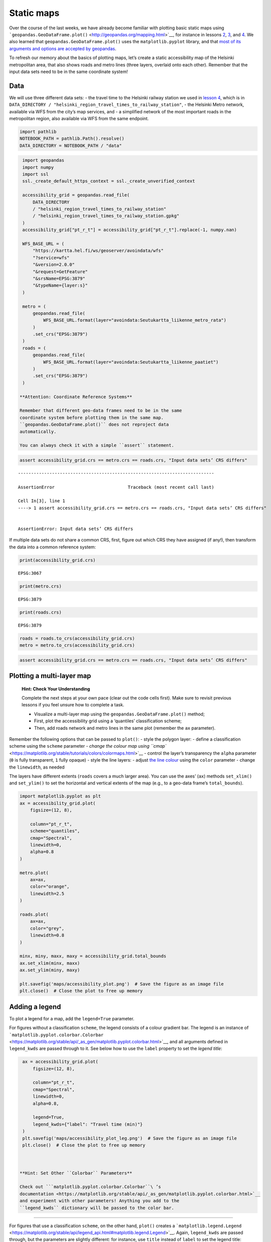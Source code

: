 Static maps
===========

Over the course of the last weeks, we have already become familiar with
plotting basic static maps using
```geopandas.GeoDataFrame.plot()`` <http://geopandas.org/mapping.html>`__,
for instance in lessons `2 <../lesson-2/geopandas-an-introduction>`__,
`3 <../lesson-3/spatial-join>`__, and
`4 <../lesson-4/reclassifying-data>`__. We also learned that
``geopandas.GeoDataFrame.plot()`` uses the ``matplotlib.pyplot``
library, and that `most of its arguments and options are accepted by
geopandas <https://matplotlib.org/stable/api/pyplot_summary.html>`__.

To refresh our memory about the basics of plotting maps, let’s create a
static accessibility map of the Helsinki metropolitan area, that also
shows roads and metro lines (three layers, overlaid onto each other).
Remember that the input data sets need to be in the same coordinate
system!

Data
----

We will use three different data sets: - the travel time to the Helsinki
railway station we used in `lesson
4 <../lesson-4/reclassifying-data>`__, which is in
``DATA_DIRECTORY / "helsinki_region_travel_times_to_railway_station"``,
- the Helsinki Metro network, available via WFS from the city’s map
services, and - a simplified network of the most important roads in the
metropolitan region, also available via WFS from the same endpoint.

.. code:: ipython3

    import pathlib
    NOTEBOOK_PATH = pathlib.Path().resolve()
    DATA_DIRECTORY = NOTEBOOK_PATH / "data"

.. code:: ipython3

    import geopandas
    import numpy
    import ssl
    ssl._create_default_https_context = ssl._create_unverified_context
    
    accessibility_grid = geopandas.read_file(
        DATA_DIRECTORY
        / "helsinki_region_travel_times_to_railway_station"
        / "helsinki_region_travel_times_to_railway_station.gpkg"
    )
    accessibility_grid["pt_r_t"] = accessibility_grid["pt_r_t"].replace(-1, numpy.nan)
    
    WFS_BASE_URL = (
        "https://kartta.hel.fi/ws/geoserver/avoindata/wfs"
        "?service=wfs"
        "&version=2.0.0"
        "&request=GetFeature"
        "&srsName=EPSG:3879"
        "&typeName={layer:s}"
    )
    
    metro = (
        geopandas.read_file(
            WFS_BASE_URL.format(layer="avoindata:Seutukartta_liikenne_metro_rata")
        )
        .set_crs("EPSG:3879")
    )
    roads = (
        geopandas.read_file(
            WFS_BASE_URL.format(layer="avoindata:Seutukartta_liikenne_paatiet")
        )
        .set_crs("EPSG:3879")
    )

   **Attention: Coordinate Reference Systems**

   Remember that different geo-data frames need to be in the same
   coordinate system before plotting them in the same map.
   ``geopandas.GeoDataFrame.plot()`` does not reproject data
   automatically.

   You can always check it with a simple ``assert`` statement.

.. code:: ipython3

    assert accessibility_grid.crs == metro.crs == roads.crs, "Input data sets’ CRS differs"


::


    ---------------------------------------------------------------------------

    AssertionError                            Traceback (most recent call last)

    Cell In[3], line 1
    ----> 1 assert accessibility_grid.crs == metro.crs == roads.crs, "Input data sets’ CRS differs"


    AssertionError: Input data sets’ CRS differs


If multiple data sets do not share a common CRS, first, figure out which
CRS they have assigned (if any!), then transform the data into a common
reference system:

.. code:: ipython3

    print(accessibility_grid.crs)


.. parsed-literal::

    EPSG:3067


.. code:: ipython3

    print(metro.crs)


.. parsed-literal::

    EPSG:3879


.. code:: ipython3

    print(roads.crs)


.. parsed-literal::

    EPSG:3879


.. code:: ipython3

    roads = roads.to_crs(accessibility_grid.crs)
    metro = metro.to_crs(accessibility_grid.crs)

.. code:: ipython3

    assert accessibility_grid.crs == metro.crs == roads.crs, "Input data sets’ CRS differs"

Plotting a multi-layer map
--------------------------

   **Hint: Check Your Understanding**

   Complete the next steps at your own pace (clear out the code cells
   first). Make sure to revisit previous lessons if you feel unsure how
   to complete a task.

   -  Visualize a multi-layer map using the
      ``geopandas.GeoDataFrame.plot()`` method;
   -  First, plot the accessibility grid using a ‘quantiles’
      classification scheme;
   -  Then, add roads network and metro lines in the same plot (remember
      the ``ax`` parameter).

Remember the following options that can be passed to ``plot()``: - style
the polygon layer: - define a classification scheme using the ``scheme``
parameter - `change the colour map using
``cmap`` <https://matplotlib.org/stable/tutorials/colors/colormaps.html>`__
- control the layer’s transparency the ``alpha`` parameter (``0`` is
fully transparent, ``1`` fully opaque) - style the line layers: - adjust
`the line colour <https://matplotlib.org/stable/api/colors_api.html>`__
using the ``color`` parameter - change the ``linewidth``, as needed

The layers have different extents (``roads`` covers a much larger area).
You can use the axes’ (``ax``) methods ``set_xlim()`` and ``set_ylim()``
to set the horizontal and vertical extents of the map (e.g., to a
geo-data frame’s ``total_bounds``).

.. code:: ipython3

    import matplotlib.pyplot as plt
    ax = accessibility_grid.plot(
        figsize=(12, 8),
    
        column="pt_r_t",
        scheme="quantiles",
        cmap="Spectral",
        linewidth=0,
        alpha=0.8
    )
    
    metro.plot(
        ax=ax,
        color="orange",
        linewidth=2.5
    )
    
    roads.plot(
        ax=ax,
        color="grey",
        linewidth=0.8
    )
    
    minx, miny, maxx, maxy = accessibility_grid.total_bounds
    ax.set_xlim(minx, maxx)
    ax.set_ylim(miny, maxy)
    
    plt.savefig('maps/accessibility_plot.png')  # Save the figure as an image file
    plt.close()  # Close the plot to free up memory



Adding a legend
---------------

To plot a legend for a map, add the ``legend=True`` parameter.

For figures without a classification ``scheme``, the legend consists of
a colour gradient bar. The legend is an instance of
```matplotlib.pyplot.colorbar.Colorbar`` <https://matplotlib.org/stable/api/_as_gen/matplotlib.pyplot.colorbar.html>`__,
and all arguments defined in ``legend_kwds`` are passed through to it.
See below how to use the ``label`` property to set the *legend title*:

.. code:: ipython3

    ax = accessibility_grid.plot(
        figsize=(12, 8),
    
        column="pt_r_t",
        cmap="Spectral",
        linewidth=0,
        alpha=0.8,
    
        legend=True,
        legend_kwds={"label": "Travel time (min)"}
    )
    plt.savefig('maps/accessibility_plot_leg.png')  # Save the figure as an image file
    plt.close()  # Close the plot to free up memory



   **Hint: Set Other ``Colorbar`` Parameters**

   Check out ```matplotlib.pyplot.colorbar.Colorbar``\ ’s
   documentation <https://matplotlib.org/stable/api/_as_gen/matplotlib.pyplot.colorbar.html>`__
   and experiment with other parameters! Anything you add to the
   ``legend_kwds`` dictionary will be passed to the color bar.

--------------

For figures that use a classification ``scheme``, on the other hand,
``plot()`` creates a
```matplotlib.legend.Legend`` <https://matplotlib.org/stable/api/legend_api.html#matplotlib.legend.Legend>`__.
Again, ``legend_kwds`` are passed through, but the parameters are
slightly different: for instance, use ``title`` instead of ``label`` to
set the legend title:

.. code:: ipython3

    accessibility_grid.plot(
        figsize=(12, 8),
    
        column="pt_r_t",
        scheme="quantiles",
        cmap="Spectral",
        linewidth=0,
        alpha=0.8,
    
        legend=True,
        legend_kwds={"title": "Travel time (min)"}
    )
    plt.savefig('maps/accessibility_plot_leg2.png')  # Save the figure as an image file
    plt.close()  # Close the plot to free up memory

   **Hint: Set Other ``Legend`` Parameters**

   Check out ```matplotlib.pyplot.legend.Legend``\ ’s
   documentation <https://matplotlib.org/stable/api/legend_api.html#matplotlib.legend.Legend>`__,
   and experiment with other parameters! Anything you add to the
   ``legend_kwds`` dictionary will be passed to the legend.

   What ``legend_kwds`` keyword would spread the legend onto two
   columns?

Adding a base map
-----------------

For better orientation, it is often helpful to add a base map to a map
plot. A base map, for instance, from map providers such as
`OpenStreetMap <https://osm.org/>`__ or
`Stamen <https://maps.stamen.com/>`__, adds streets, place names, and
other contextual information.

The Python package `contextily <https://contextily.readthedocs.io/>`__
takes care of downloading the necessary map tiles and rendering them in
a geopandas plot.

   **Caution: Web Mercator**

   Map tiles from online map providers are typically in `Web Mercator
   projection
   (EPSG:3857) <http://spatialreference.org/ref/sr-org/epsg3857-wgs84-web-mercator-auxiliary-sphere/>`__.
   It is generally advisable to transform all other layers to
   ``EPSG:3857``, too.

.. code:: ipython3

    accessibility_grid = accessibility_grid.to_crs("EPSG:3857")
    metro = metro.to_crs("EPSG:3857")
    roads = roads.to_crs("EPSG:3857")

To add a base map to an existing plot, use the
```contextily.add_basemap()`` <https://contextily.readthedocs.io/en/latest/intro_guide.html>`__
function, and supply the plot’s ``ax`` object obtained in an earlier
step.

.. code:: ipython3

    import contextily
    
    ax = accessibility_grid.plot(
        figsize=(12, 8),
    
        column="pt_r_t",
        scheme="quantiles",
        cmap="Spectral",
        linewidth=0,
        alpha=0.8,
    
        legend=True,
        legend_kwds={"title": "Travel time (min)"}
    )
    contextily.add_basemap(ax, source=contextily.providers.OpenStreetMap.Mapnik)



.. image:: static-maps-2_files/static-maps-2_22_0.png


`There are many other online maps to choose
from <https://contextily.readthedocs.io/en/latest/intro_guide.html#Providers>`__.
Any of the other ``contextily.providers`` (see link above) can be passed
as a ``source`` to ``add_basemap()``. You can get a list of available
providers:

.. code:: ipython3

    contextily.providers




.. raw:: html

    
            <div>
            <style>
    /* CSS stylesheet for displaying xyzservices objects in Jupyter.*/
    .xyz-wrap {
        --xyz-border-color: var(--jp-border-color2, #ddd);
        --xyz-font-color2: var(--jp-content-font-color2, rgba(128, 128, 128, 1));
        --xyz-background-color-white: var(--jp-layout-color1, white);
        --xyz-background-color: var(--jp-layout-color2, rgba(128, 128, 128, 0.1));
    }
    
    html[theme=dark] .xyz-wrap,
    body.vscode-dark .xyz-wrap,
    body.vscode-high-contrast .xyz-wrap {
        --xyz-border-color: #222;
        --xyz-font-color2: rgba(255, 255, 255, 0.54);
        --xyz-background-color-white: rgba(255, 255, 255, 1);
        --xyz-background-color: rgba(255, 255, 255, 0.05);
    
    }
    
    .xyz-header {
        padding-top: 6px;
        padding-bottom: 6px;
        margin-bottom: 4px;
        border-bottom: solid 1px var(--xyz-border-color);
    }
    
    .xyz-header>div {
        display: inline;
        margin-top: 0;
        margin-bottom: 0;
    }
    
    .xyz-obj,
    .xyz-name {
        margin-left: 2px;
        margin-right: 10px;
    }
    
    .xyz-obj {
        color: var(--xyz-font-color2);
    }
    
    .xyz-attrs {
        grid-column: 1 / -1;
    }
    
    dl.xyz-attrs {
        padding: 0 5px 0 5px;
        margin: 0;
        display: grid;
        grid-template-columns: 135px auto;
        background-color: var(--xyz-background-color);
    }
    
    .xyz-attrs dt,
    dd {
        padding: 0;
        margin: 0;
        float: left;
        padding-right: 10px;
        width: auto;
    }
    
    .xyz-attrs dt {
        font-weight: normal;
        grid-column: 1;
    }
    
    .xyz-attrs dd {
        grid-column: 2;
        white-space: pre-wrap;
        word-break: break-all;
    }
    
    .xyz-details ul>li>label>span {
        color: var(--xyz-font-color2);
        padding-left: 10px;
    }
    
    .xyz-inside {
        display: none;
    }
    
    .xyz-checkbox:checked~.xyz-inside {
        display: contents;
    }
    
    .xyz-collapsible li>input {
        display: none;
    }
    
    .xyz-collapsible>li>label {
        cursor: pointer;
    }
    
    .xyz-collapsible>li>label:hover {
        color: var(--xyz-font-color2);
    }
    
    ul.xyz-collapsible {
        list-style: none!important;
        padding-left: 20px!important;
    }
    
    .xyz-checkbox+label:before {
        content: '►';
        font-size: 11px;
    }
    
    .xyz-checkbox:checked+label:before {
        content: '▼';
    }
    
    .xyz-wrap {
        margin-bottom: 10px;
    }
    </style>
                <div class="xyz-wrap">
                    <div class="xyz-header">
                        <div class="xyz-obj">xyzservices.Bunch</div>
                        <div class="xyz-name">39 items</div>
                    </div>
                    <div class="xyz-details">
                        <ul class="xyz-collapsible">
    
                <li class="xyz-child">
                    <input type="checkbox" id="5fb8dfbb-573c-40a2-90b2-f9e9f084972b" class="xyz-checkbox"/>
                    <label for="5fb8dfbb-573c-40a2-90b2-f9e9f084972b">OpenStreetMap <span>xyzservices.Bunch</span></label>
                    <div class="xyz-inside">
    
            <div>
    
                <div class="xyz-wrap">
                    <div class="xyz-header">
                        <div class="xyz-obj">xyzservices.Bunch</div>
                        <div class="xyz-name">7 items</div>
                    </div>
                    <div class="xyz-details">
                        <ul class="xyz-collapsible">
    
                <li class="xyz-child">
                    <input type="checkbox" id="e5fe9ee0-7b18-4e65-b09f-acaf015f9bf6" class="xyz-checkbox"/>
                    <label for="e5fe9ee0-7b18-4e65-b09f-acaf015f9bf6">Mapnik <span>xyzservices.TileProvider</span></label>
                    <div class="xyz-inside">
    
            <div>
    
                <div class="xyz-wrap">
                    <div class="xyz-header">
                        <div class="xyz-obj">xyzservices.TileProvider</div>
                        <div class="xyz-name">OpenStreetMap.Mapnik</div>
                    </div>
                    <div class="xyz-details">
                        <dl class="xyz-attrs">
                            <dt><span>url</span></dt><dd>https://tile.openstreetmap.org/{z}/{x}/{y}.png</dd><dt><span>max_zoom</span></dt><dd>19</dd><dt><span>html_attribution</span></dt><dd>&copy; <a href="https://www.openstreetmap.org/copyright">OpenStreetMap</a> contributors</dd><dt><span>attribution</span></dt><dd>(C) OpenStreetMap contributors</dd>
                        </dl>
                    </div>
                </div>
            </div>
    
                    </div>
                </li>
    
                <li class="xyz-child">
                    <input type="checkbox" id="980b624f-79ed-492d-a808-d9b72157e3f8" class="xyz-checkbox"/>
                    <label for="980b624f-79ed-492d-a808-d9b72157e3f8">DE <span>xyzservices.TileProvider</span></label>
                    <div class="xyz-inside">
    
            <div>
    
                <div class="xyz-wrap">
                    <div class="xyz-header">
                        <div class="xyz-obj">xyzservices.TileProvider</div>
                        <div class="xyz-name">OpenStreetMap.DE</div>
                    </div>
                    <div class="xyz-details">
                        <dl class="xyz-attrs">
                            <dt><span>url</span></dt><dd>https://tile.openstreetmap.de/{z}/{x}/{y}.png</dd><dt><span>max_zoom</span></dt><dd>18</dd><dt><span>html_attribution</span></dt><dd>&copy; <a href="https://www.openstreetmap.org/copyright">OpenStreetMap</a> contributors</dd><dt><span>attribution</span></dt><dd>(C) OpenStreetMap contributors</dd>
                        </dl>
                    </div>
                </div>
            </div>
    
                    </div>
                </li>
    
                <li class="xyz-child">
                    <input type="checkbox" id="14b17fb9-9596-4fb4-a6f8-75247a14c4d4" class="xyz-checkbox"/>
                    <label for="14b17fb9-9596-4fb4-a6f8-75247a14c4d4">CH <span>xyzservices.TileProvider</span></label>
                    <div class="xyz-inside">
    
            <div>
    
                <div class="xyz-wrap">
                    <div class="xyz-header">
                        <div class="xyz-obj">xyzservices.TileProvider</div>
                        <div class="xyz-name">OpenStreetMap.CH</div>
                    </div>
                    <div class="xyz-details">
                        <dl class="xyz-attrs">
                            <dt><span>url</span></dt><dd>https://tile.osm.ch/switzerland/{z}/{x}/{y}.png</dd><dt><span>max_zoom</span></dt><dd>18</dd><dt><span>html_attribution</span></dt><dd>&copy; <a href="https://www.openstreetmap.org/copyright">OpenStreetMap</a> contributors</dd><dt><span>attribution</span></dt><dd>(C) OpenStreetMap contributors</dd><dt><span>bounds</span></dt><dd>[[45, 5], [48, 11]]</dd>
                        </dl>
                    </div>
                </div>
            </div>
    
                    </div>
                </li>
    
                <li class="xyz-child">
                    <input type="checkbox" id="2ea7389e-fdad-41fd-b392-27066a9dccad" class="xyz-checkbox"/>
                    <label for="2ea7389e-fdad-41fd-b392-27066a9dccad">France <span>xyzservices.TileProvider</span></label>
                    <div class="xyz-inside">
    
            <div>
    
                <div class="xyz-wrap">
                    <div class="xyz-header">
                        <div class="xyz-obj">xyzservices.TileProvider</div>
                        <div class="xyz-name">OpenStreetMap.France</div>
                    </div>
                    <div class="xyz-details">
                        <dl class="xyz-attrs">
                            <dt><span>url</span></dt><dd>https://{s}.tile.openstreetmap.fr/osmfr/{z}/{x}/{y}.png</dd><dt><span>max_zoom</span></dt><dd>20</dd><dt><span>html_attribution</span></dt><dd>&copy; OpenStreetMap France | &copy; <a href="https://www.openstreetmap.org/copyright">OpenStreetMap</a> contributors</dd><dt><span>attribution</span></dt><dd>(C) OpenStreetMap France | (C) OpenStreetMap contributors</dd>
                        </dl>
                    </div>
                </div>
            </div>
    
                    </div>
                </li>
    
                <li class="xyz-child">
                    <input type="checkbox" id="56009e22-dc5a-4bd8-9d3d-61ae285cf8be" class="xyz-checkbox"/>
                    <label for="56009e22-dc5a-4bd8-9d3d-61ae285cf8be">HOT <span>xyzservices.TileProvider</span></label>
                    <div class="xyz-inside">
    
            <div>
    
                <div class="xyz-wrap">
                    <div class="xyz-header">
                        <div class="xyz-obj">xyzservices.TileProvider</div>
                        <div class="xyz-name">OpenStreetMap.HOT</div>
                    </div>
                    <div class="xyz-details">
                        <dl class="xyz-attrs">
                            <dt><span>url</span></dt><dd>https://{s}.tile.openstreetmap.fr/hot/{z}/{x}/{y}.png</dd><dt><span>max_zoom</span></dt><dd>19</dd><dt><span>html_attribution</span></dt><dd>&copy; <a href="https://www.openstreetmap.org/copyright">OpenStreetMap</a> contributors, Tiles style by <a href="https://www.hotosm.org/" target="_blank">Humanitarian OpenStreetMap Team</a> hosted by <a href="https://openstreetmap.fr/" target="_blank">OpenStreetMap France</a></dd><dt><span>attribution</span></dt><dd>(C) OpenStreetMap contributors, Tiles style by Humanitarian OpenStreetMap Team hosted by OpenStreetMap France</dd>
                        </dl>
                    </div>
                </div>
            </div>
    
                    </div>
                </li>
    
                <li class="xyz-child">
                    <input type="checkbox" id="d9fd3932-405a-412a-be5e-bb64a582113a" class="xyz-checkbox"/>
                    <label for="d9fd3932-405a-412a-be5e-bb64a582113a">BZH <span>xyzservices.TileProvider</span></label>
                    <div class="xyz-inside">
    
            <div>
    
                <div class="xyz-wrap">
                    <div class="xyz-header">
                        <div class="xyz-obj">xyzservices.TileProvider</div>
                        <div class="xyz-name">OpenStreetMap.BZH</div>
                    </div>
                    <div class="xyz-details">
                        <dl class="xyz-attrs">
                            <dt><span>url</span></dt><dd>https://tile.openstreetmap.bzh/br/{z}/{x}/{y}.png</dd><dt><span>max_zoom</span></dt><dd>19</dd><dt><span>html_attribution</span></dt><dd>&copy; <a href="https://www.openstreetmap.org/copyright">OpenStreetMap</a> contributors, Tiles courtesy of <a href="http://www.openstreetmap.bzh/" target="_blank">Breton OpenStreetMap Team</a></dd><dt><span>attribution</span></dt><dd>(C) OpenStreetMap contributors, Tiles courtesy of Breton OpenStreetMap Team</dd><dt><span>bounds</span></dt><dd>[[46.2, -5.5], [50, 0.7]]</dd>
                        </dl>
                    </div>
                </div>
            </div>
    
                    </div>
                </li>
    
                <li class="xyz-child">
                    <input type="checkbox" id="3c5a3a32-db6c-44bd-84ed-4e72ac3cb5e3" class="xyz-checkbox"/>
                    <label for="3c5a3a32-db6c-44bd-84ed-4e72ac3cb5e3">BlackAndWhite <span>xyzservices.TileProvider</span></label>
                    <div class="xyz-inside">
    
            <div>
    
                <div class="xyz-wrap">
                    <div class="xyz-header">
                        <div class="xyz-obj">xyzservices.TileProvider</div>
                        <div class="xyz-name">OpenStreetMap.BlackAndWhite</div>
                    </div>
                    <div class="xyz-details">
                        <dl class="xyz-attrs">
                            <dt><span>url</span></dt><dd>http://{s}.tiles.wmflabs.org/bw-mapnik/{z}/{x}/{y}.png</dd><dt><span>max_zoom</span></dt><dd>18</dd><dt><span>attribution</span></dt><dd>(C) OpenStreetMap contributors</dd><dt><span>html_attribution</span></dt><dd>&copy; <a href="https://www.openstreetmap.org/copyright">OpenStreetMap</a> contributors</dd>
                        </dl>
                    </div>
                </div>
            </div>
    
                    </div>
                </li>
    
                        </ul>
                    </div>
                </div>
            </div>
    
                    </div>
                </li>
    
                <li class="xyz-child">
                    <input type="checkbox" id="b19d7c31-d510-4c7c-bf73-8f548746db09" class="xyz-checkbox"/>
                    <label for="b19d7c31-d510-4c7c-bf73-8f548746db09">MapTilesAPI <span>xyzservices.Bunch</span></label>
                    <div class="xyz-inside">
    
            <div>
    
                <div class="xyz-wrap">
                    <div class="xyz-header">
                        <div class="xyz-obj">xyzservices.Bunch</div>
                        <div class="xyz-name">3 items</div>
                    </div>
                    <div class="xyz-details">
                        <ul class="xyz-collapsible">
    
                <li class="xyz-child">
                    <input type="checkbox" id="34c9a44b-bd0d-4300-b6d2-792158a3c5a2" class="xyz-checkbox"/>
                    <label for="34c9a44b-bd0d-4300-b6d2-792158a3c5a2">OSMEnglish <span>xyzservices.TileProvider</span></label>
                    <div class="xyz-inside">
    
            <div>
    
                <div class="xyz-wrap">
                    <div class="xyz-header">
                        <div class="xyz-obj">xyzservices.TileProvider</div>
                        <div class="xyz-name">MapTilesAPI.OSMEnglish</div>
                    </div>
                    <div class="xyz-details">
                        <dl class="xyz-attrs">
                            <dt><span>url</span></dt><dd>https://maptiles.p.rapidapi.com/{variant}/{z}/{x}/{y}.png?rapidapi-key={apikey}</dd><dt><span>html_attribution</span></dt><dd>&copy; <a href="http://www.maptilesapi.com/">MapTiles API</a>, &copy; <a href="https://www.openstreetmap.org/copyright">OpenStreetMap</a> contributors</dd><dt><span>attribution</span></dt><dd>(C) MapTiles API, (C) OpenStreetMap contributors</dd><dt><span>variant</span></dt><dd>en/map/v1</dd><dt><span>apikey</span></dt><dd><insert your api key here></dd><dt><span>max_zoom</span></dt><dd>19</dd>
                        </dl>
                    </div>
                </div>
            </div>
    
                    </div>
                </li>
    
                <li class="xyz-child">
                    <input type="checkbox" id="8311074d-f1ec-44a2-86f9-35b365a26ac2" class="xyz-checkbox"/>
                    <label for="8311074d-f1ec-44a2-86f9-35b365a26ac2">OSMFrancais <span>xyzservices.TileProvider</span></label>
                    <div class="xyz-inside">
    
            <div>
    
                <div class="xyz-wrap">
                    <div class="xyz-header">
                        <div class="xyz-obj">xyzservices.TileProvider</div>
                        <div class="xyz-name">MapTilesAPI.OSMFrancais</div>
                    </div>
                    <div class="xyz-details">
                        <dl class="xyz-attrs">
                            <dt><span>url</span></dt><dd>https://maptiles.p.rapidapi.com/{variant}/{z}/{x}/{y}.png?rapidapi-key={apikey}</dd><dt><span>html_attribution</span></dt><dd>&copy; <a href="http://www.maptilesapi.com/">MapTiles API</a>, &copy; <a href="https://www.openstreetmap.org/copyright">OpenStreetMap</a> contributors</dd><dt><span>attribution</span></dt><dd>(C) MapTiles API, (C) OpenStreetMap contributors</dd><dt><span>variant</span></dt><dd>fr/map/v1</dd><dt><span>apikey</span></dt><dd><insert your api key here></dd><dt><span>max_zoom</span></dt><dd>19</dd>
                        </dl>
                    </div>
                </div>
            </div>
    
                    </div>
                </li>
    
                <li class="xyz-child">
                    <input type="checkbox" id="f8f94f88-cdcb-45ee-9ad8-48dc1634dc9b" class="xyz-checkbox"/>
                    <label for="f8f94f88-cdcb-45ee-9ad8-48dc1634dc9b">OSMEspagnol <span>xyzservices.TileProvider</span></label>
                    <div class="xyz-inside">
    
            <div>
    
                <div class="xyz-wrap">
                    <div class="xyz-header">
                        <div class="xyz-obj">xyzservices.TileProvider</div>
                        <div class="xyz-name">MapTilesAPI.OSMEspagnol</div>
                    </div>
                    <div class="xyz-details">
                        <dl class="xyz-attrs">
                            <dt><span>url</span></dt><dd>https://maptiles.p.rapidapi.com/{variant}/{z}/{x}/{y}.png?rapidapi-key={apikey}</dd><dt><span>html_attribution</span></dt><dd>&copy; <a href="http://www.maptilesapi.com/">MapTiles API</a>, &copy; <a href="https://www.openstreetmap.org/copyright">OpenStreetMap</a> contributors</dd><dt><span>attribution</span></dt><dd>(C) MapTiles API, (C) OpenStreetMap contributors</dd><dt><span>variant</span></dt><dd>es/map/v1</dd><dt><span>apikey</span></dt><dd><insert your api key here></dd><dt><span>max_zoom</span></dt><dd>19</dd>
                        </dl>
                    </div>
                </div>
            </div>
    
                    </div>
                </li>
    
                        </ul>
                    </div>
                </div>
            </div>
    
                    </div>
                </li>
    
                <li class="xyz-child">
                    <input type="checkbox" id="34229f0e-f08c-47e5-9a4c-fd0c386ba441" class="xyz-checkbox"/>
                    <label for="34229f0e-f08c-47e5-9a4c-fd0c386ba441">OpenSeaMap <span>xyzservices.TileProvider</span></label>
                    <div class="xyz-inside">
    
            <div>
    
                <div class="xyz-wrap">
                    <div class="xyz-header">
                        <div class="xyz-obj">xyzservices.TileProvider</div>
                        <div class="xyz-name">OpenSeaMap</div>
                    </div>
                    <div class="xyz-details">
                        <dl class="xyz-attrs">
                            <dt><span>url</span></dt><dd>https://tiles.openseamap.org/seamark/{z}/{x}/{y}.png</dd><dt><span>html_attribution</span></dt><dd>Map data: &copy; <a href="http://www.openseamap.org">OpenSeaMap</a> contributors</dd><dt><span>attribution</span></dt><dd>Map data: (C) OpenSeaMap contributors</dd>
                        </dl>
                    </div>
                </div>
            </div>
    
                    </div>
                </li>
    
                <li class="xyz-child">
                    <input type="checkbox" id="acffc180-1535-4b9e-b6ae-0538bb8bd813" class="xyz-checkbox"/>
                    <label for="acffc180-1535-4b9e-b6ae-0538bb8bd813">OPNVKarte <span>xyzservices.TileProvider</span></label>
                    <div class="xyz-inside">
    
            <div>
    
                <div class="xyz-wrap">
                    <div class="xyz-header">
                        <div class="xyz-obj">xyzservices.TileProvider</div>
                        <div class="xyz-name">OPNVKarte</div>
                    </div>
                    <div class="xyz-details">
                        <dl class="xyz-attrs">
                            <dt><span>url</span></dt><dd>https://tileserver.memomaps.de/tilegen/{z}/{x}/{y}.png</dd><dt><span>max_zoom</span></dt><dd>18</dd><dt><span>html_attribution</span></dt><dd>Map <a href="https://memomaps.de/">memomaps.de</a> <a href="http://creativecommons.org/licenses/by-sa/2.0/">CC-BY-SA</a>, map data &copy; <a href="https://www.openstreetmap.org/copyright">OpenStreetMap</a> contributors</dd><dt><span>attribution</span></dt><dd>Map memomaps.de CC-BY-SA, map data (C) OpenStreetMap contributors</dd>
                        </dl>
                    </div>
                </div>
            </div>
    
                    </div>
                </li>
    
                <li class="xyz-child">
                    <input type="checkbox" id="458066b5-b31d-4019-8028-908eccb0928c" class="xyz-checkbox"/>
                    <label for="458066b5-b31d-4019-8028-908eccb0928c">OpenTopoMap <span>xyzservices.TileProvider</span></label>
                    <div class="xyz-inside">
    
            <div>
    
                <div class="xyz-wrap">
                    <div class="xyz-header">
                        <div class="xyz-obj">xyzservices.TileProvider</div>
                        <div class="xyz-name">OpenTopoMap</div>
                    </div>
                    <div class="xyz-details">
                        <dl class="xyz-attrs">
                            <dt><span>url</span></dt><dd>https://{s}.tile.opentopomap.org/{z}/{x}/{y}.png</dd><dt><span>max_zoom</span></dt><dd>17</dd><dt><span>html_attribution</span></dt><dd>Map data: &copy; <a href="https://www.openstreetmap.org/copyright">OpenStreetMap</a> contributors, <a href="http://viewfinderpanoramas.org">SRTM</a> | Map style: &copy; <a href="https://opentopomap.org">OpenTopoMap</a> (<a href="https://creativecommons.org/licenses/by-sa/3.0/">CC-BY-SA</a>)</dd><dt><span>attribution</span></dt><dd>Map data: (C) OpenStreetMap contributors, SRTM | Map style: (C) OpenTopoMap (CC-BY-SA)</dd>
                        </dl>
                    </div>
                </div>
            </div>
    
                    </div>
                </li>
    
                <li class="xyz-child">
                    <input type="checkbox" id="44fe9afa-fcfe-4bb8-8874-2e4899590e2b" class="xyz-checkbox"/>
                    <label for="44fe9afa-fcfe-4bb8-8874-2e4899590e2b">OpenRailwayMap <span>xyzservices.TileProvider</span></label>
                    <div class="xyz-inside">
    
            <div>
    
                <div class="xyz-wrap">
                    <div class="xyz-header">
                        <div class="xyz-obj">xyzservices.TileProvider</div>
                        <div class="xyz-name">OpenRailwayMap</div>
                    </div>
                    <div class="xyz-details">
                        <dl class="xyz-attrs">
                            <dt><span>url</span></dt><dd>https://{s}.tiles.openrailwaymap.org/standard/{z}/{x}/{y}.png</dd><dt><span>max_zoom</span></dt><dd>19</dd><dt><span>html_attribution</span></dt><dd>Map data: &copy; <a href="https://www.openstreetmap.org/copyright">OpenStreetMap</a> contributors | Map style: &copy; <a href="https://www.OpenRailwayMap.org">OpenRailwayMap</a> (<a href="https://creativecommons.org/licenses/by-sa/3.0/">CC-BY-SA</a>)</dd><dt><span>attribution</span></dt><dd>Map data: (C) OpenStreetMap contributors | Map style: (C) OpenRailwayMap (CC-BY-SA)</dd>
                        </dl>
                    </div>
                </div>
            </div>
    
                    </div>
                </li>
    
                <li class="xyz-child">
                    <input type="checkbox" id="1020c176-3034-41fc-8cae-9b78ebed2826" class="xyz-checkbox"/>
                    <label for="1020c176-3034-41fc-8cae-9b78ebed2826">OpenFireMap <span>xyzservices.TileProvider</span></label>
                    <div class="xyz-inside">
    
            <div>
    
                <div class="xyz-wrap">
                    <div class="xyz-header">
                        <div class="xyz-obj">xyzservices.TileProvider</div>
                        <div class="xyz-name">OpenFireMap</div>
                    </div>
                    <div class="xyz-details">
                        <dl class="xyz-attrs">
                            <dt><span>url</span></dt><dd>http://openfiremap.org/hytiles/{z}/{x}/{y}.png</dd><dt><span>max_zoom</span></dt><dd>19</dd><dt><span>html_attribution</span></dt><dd>Map data: &copy; <a href="https://www.openstreetmap.org/copyright">OpenStreetMap</a> contributors | Map style: &copy; <a href="http://www.openfiremap.org">OpenFireMap</a> (<a href="https://creativecommons.org/licenses/by-sa/3.0/">CC-BY-SA</a>)</dd><dt><span>attribution</span></dt><dd>Map data: (C) OpenStreetMap contributors | Map style: (C) OpenFireMap (CC-BY-SA)</dd>
                        </dl>
                    </div>
                </div>
            </div>
    
                    </div>
                </li>
    
                <li class="xyz-child">
                    <input type="checkbox" id="0c0ef933-601a-4344-8c22-6a1de0640bef" class="xyz-checkbox"/>
                    <label for="0c0ef933-601a-4344-8c22-6a1de0640bef">SafeCast <span>xyzservices.TileProvider</span></label>
                    <div class="xyz-inside">
    
            <div>
    
                <div class="xyz-wrap">
                    <div class="xyz-header">
                        <div class="xyz-obj">xyzservices.TileProvider</div>
                        <div class="xyz-name">SafeCast</div>
                    </div>
                    <div class="xyz-details">
                        <dl class="xyz-attrs">
                            <dt><span>url</span></dt><dd>https://s3.amazonaws.com/te512.safecast.org/{z}/{x}/{y}.png</dd><dt><span>max_zoom</span></dt><dd>16</dd><dt><span>html_attribution</span></dt><dd>Map data: &copy; <a href="https://www.openstreetmap.org/copyright">OpenStreetMap</a> contributors | Map style: &copy; <a href="https://blog.safecast.org/about/">SafeCast</a> (<a href="https://creativecommons.org/licenses/by-sa/3.0/">CC-BY-SA</a>)</dd><dt><span>attribution</span></dt><dd>Map data: (C) OpenStreetMap contributors | Map style: (C) SafeCast (CC-BY-SA)</dd>
                        </dl>
                    </div>
                </div>
            </div>
    
                    </div>
                </li>
    
                <li class="xyz-child">
                    <input type="checkbox" id="080f6db0-45b7-4c98-a132-cc24cf3f5f8c" class="xyz-checkbox"/>
                    <label for="080f6db0-45b7-4c98-a132-cc24cf3f5f8c">Stadia <span>xyzservices.Bunch</span></label>
                    <div class="xyz-inside">
    
            <div>
    
                <div class="xyz-wrap">
                    <div class="xyz-header">
                        <div class="xyz-obj">xyzservices.Bunch</div>
                        <div class="xyz-name">14 items</div>
                    </div>
                    <div class="xyz-details">
                        <ul class="xyz-collapsible">
    
                <li class="xyz-child">
                    <input type="checkbox" id="e6ad118e-84dd-4c07-997a-4468491f2885" class="xyz-checkbox"/>
                    <label for="e6ad118e-84dd-4c07-997a-4468491f2885">AlidadeSmooth <span>xyzservices.TileProvider</span></label>
                    <div class="xyz-inside">
    
            <div>
    
                <div class="xyz-wrap">
                    <div class="xyz-header">
                        <div class="xyz-obj">xyzservices.TileProvider</div>
                        <div class="xyz-name">Stadia.AlidadeSmooth</div>
                    </div>
                    <div class="xyz-details">
                        <dl class="xyz-attrs">
                            <dt><span>url</span></dt><dd>https://tiles.stadiamaps.com/tiles/{variant}/{z}/{x}/{y}{r}.{ext}</dd><dt><span>min_zoom</span></dt><dd>0</dd><dt><span>max_zoom</span></dt><dd>20</dd><dt><span>html_attribution</span></dt><dd>&copy; <a href="https://www.stadiamaps.com/" target="_blank">Stadia Maps</a> &copy; <a href="https://openmaptiles.org/" target="_blank">OpenMapTiles</a> &copy; <a href="https://www.openstreetmap.org/copyright">OpenStreetMap</a> contributors</dd><dt><span>attribution</span></dt><dd>(C) Stadia Maps (C) OpenMapTiles (C) OpenStreetMap contributors</dd><dt><span>variant</span></dt><dd>alidade_smooth</dd><dt><span>ext</span></dt><dd>png</dd>
                        </dl>
                    </div>
                </div>
            </div>
    
                    </div>
                </li>
    
                <li class="xyz-child">
                    <input type="checkbox" id="9170d4cd-1b5e-40e9-946b-55c145ffefe8" class="xyz-checkbox"/>
                    <label for="9170d4cd-1b5e-40e9-946b-55c145ffefe8">AlidadeSmoothDark <span>xyzservices.TileProvider</span></label>
                    <div class="xyz-inside">
    
            <div>
    
                <div class="xyz-wrap">
                    <div class="xyz-header">
                        <div class="xyz-obj">xyzservices.TileProvider</div>
                        <div class="xyz-name">Stadia.AlidadeSmoothDark</div>
                    </div>
                    <div class="xyz-details">
                        <dl class="xyz-attrs">
                            <dt><span>url</span></dt><dd>https://tiles.stadiamaps.com/tiles/{variant}/{z}/{x}/{y}{r}.{ext}</dd><dt><span>min_zoom</span></dt><dd>0</dd><dt><span>max_zoom</span></dt><dd>20</dd><dt><span>html_attribution</span></dt><dd>&copy; <a href="https://www.stadiamaps.com/" target="_blank">Stadia Maps</a> &copy; <a href="https://openmaptiles.org/" target="_blank">OpenMapTiles</a> &copy; <a href="https://www.openstreetmap.org/copyright">OpenStreetMap</a> contributors</dd><dt><span>attribution</span></dt><dd>(C) Stadia Maps (C) OpenMapTiles (C) OpenStreetMap contributors</dd><dt><span>variant</span></dt><dd>alidade_smooth_dark</dd><dt><span>ext</span></dt><dd>png</dd>
                        </dl>
                    </div>
                </div>
            </div>
    
                    </div>
                </li>
    
                <li class="xyz-child">
                    <input type="checkbox" id="41547829-9cab-43d5-8e71-53a6c201e179" class="xyz-checkbox"/>
                    <label for="41547829-9cab-43d5-8e71-53a6c201e179">OSMBright <span>xyzservices.TileProvider</span></label>
                    <div class="xyz-inside">
    
            <div>
    
                <div class="xyz-wrap">
                    <div class="xyz-header">
                        <div class="xyz-obj">xyzservices.TileProvider</div>
                        <div class="xyz-name">Stadia.OSMBright</div>
                    </div>
                    <div class="xyz-details">
                        <dl class="xyz-attrs">
                            <dt><span>url</span></dt><dd>https://tiles.stadiamaps.com/tiles/{variant}/{z}/{x}/{y}{r}.{ext}</dd><dt><span>min_zoom</span></dt><dd>0</dd><dt><span>max_zoom</span></dt><dd>20</dd><dt><span>html_attribution</span></dt><dd>&copy; <a href="https://www.stadiamaps.com/" target="_blank">Stadia Maps</a> &copy; <a href="https://openmaptiles.org/" target="_blank">OpenMapTiles</a> &copy; <a href="https://www.openstreetmap.org/copyright">OpenStreetMap</a> contributors</dd><dt><span>attribution</span></dt><dd>(C) Stadia Maps (C) OpenMapTiles (C) OpenStreetMap contributors</dd><dt><span>variant</span></dt><dd>osm_bright</dd><dt><span>ext</span></dt><dd>png</dd>
                        </dl>
                    </div>
                </div>
            </div>
    
                    </div>
                </li>
    
                <li class="xyz-child">
                    <input type="checkbox" id="b74eab92-e4e1-4e84-bbd2-8598f5342577" class="xyz-checkbox"/>
                    <label for="b74eab92-e4e1-4e84-bbd2-8598f5342577">Outdoors <span>xyzservices.TileProvider</span></label>
                    <div class="xyz-inside">
    
            <div>
    
                <div class="xyz-wrap">
                    <div class="xyz-header">
                        <div class="xyz-obj">xyzservices.TileProvider</div>
                        <div class="xyz-name">Stadia.Outdoors</div>
                    </div>
                    <div class="xyz-details">
                        <dl class="xyz-attrs">
                            <dt><span>url</span></dt><dd>https://tiles.stadiamaps.com/tiles/{variant}/{z}/{x}/{y}{r}.{ext}</dd><dt><span>min_zoom</span></dt><dd>0</dd><dt><span>max_zoom</span></dt><dd>20</dd><dt><span>html_attribution</span></dt><dd>&copy; <a href="https://www.stadiamaps.com/" target="_blank">Stadia Maps</a> &copy; <a href="https://openmaptiles.org/" target="_blank">OpenMapTiles</a> &copy; <a href="https://www.openstreetmap.org/copyright">OpenStreetMap</a> contributors</dd><dt><span>attribution</span></dt><dd>(C) Stadia Maps (C) OpenMapTiles (C) OpenStreetMap contributors</dd><dt><span>variant</span></dt><dd>outdoors</dd><dt><span>ext</span></dt><dd>png</dd>
                        </dl>
                    </div>
                </div>
            </div>
    
                    </div>
                </li>
    
                <li class="xyz-child">
                    <input type="checkbox" id="5e757d23-f4a9-49cd-a40a-425df85ae6d8" class="xyz-checkbox"/>
                    <label for="5e757d23-f4a9-49cd-a40a-425df85ae6d8">StamenToner <span>xyzservices.TileProvider</span></label>
                    <div class="xyz-inside">
    
            <div>
    
                <div class="xyz-wrap">
                    <div class="xyz-header">
                        <div class="xyz-obj">xyzservices.TileProvider</div>
                        <div class="xyz-name">Stadia.StamenToner</div>
                    </div>
                    <div class="xyz-details">
                        <dl class="xyz-attrs">
                            <dt><span>url</span></dt><dd>https://tiles.stadiamaps.com/tiles/{variant}/{z}/{x}/{y}{r}.{ext}</dd><dt><span>min_zoom</span></dt><dd>0</dd><dt><span>max_zoom</span></dt><dd>20</dd><dt><span>html_attribution</span></dt><dd>&copy; <a href="https://www.stadiamaps.com/" target="_blank">Stadia Maps</a> &copy; <a href="https://www.stamen.com/" target="_blank">Stamen Design</a> &copy; <a href="https://openmaptiles.org/" target="_blank">OpenMapTiles</a> &copy; <a href="https://www.openstreetmap.org/copyright">OpenStreetMap</a> contributors</dd><dt><span>attribution</span></dt><dd>(C) Stadia Maps (C) Stamen Design (C) OpenMapTiles (C) OpenStreetMap contributors</dd><dt><span>variant</span></dt><dd>stamen_toner</dd><dt><span>ext</span></dt><dd>png</dd>
                        </dl>
                    </div>
                </div>
            </div>
    
                    </div>
                </li>
    
                <li class="xyz-child">
                    <input type="checkbox" id="ee7ef962-b2f8-4987-bb52-4e408e8655df" class="xyz-checkbox"/>
                    <label for="ee7ef962-b2f8-4987-bb52-4e408e8655df">StamenTonerBackground <span>xyzservices.TileProvider</span></label>
                    <div class="xyz-inside">
    
            <div>
    
                <div class="xyz-wrap">
                    <div class="xyz-header">
                        <div class="xyz-obj">xyzservices.TileProvider</div>
                        <div class="xyz-name">Stadia.StamenTonerBackground</div>
                    </div>
                    <div class="xyz-details">
                        <dl class="xyz-attrs">
                            <dt><span>url</span></dt><dd>https://tiles.stadiamaps.com/tiles/{variant}/{z}/{x}/{y}{r}.{ext}</dd><dt><span>min_zoom</span></dt><dd>0</dd><dt><span>max_zoom</span></dt><dd>20</dd><dt><span>html_attribution</span></dt><dd>&copy; <a href="https://www.stadiamaps.com/" target="_blank">Stadia Maps</a> &copy; <a href="https://www.stamen.com/" target="_blank">Stamen Design</a> &copy; <a href="https://openmaptiles.org/" target="_blank">OpenMapTiles</a> &copy; <a href="https://www.openstreetmap.org/copyright">OpenStreetMap</a> contributors</dd><dt><span>attribution</span></dt><dd>(C) Stadia Maps (C) Stamen Design (C) OpenMapTiles (C) OpenStreetMap contributors</dd><dt><span>variant</span></dt><dd>stamen_toner_background</dd><dt><span>ext</span></dt><dd>png</dd>
                        </dl>
                    </div>
                </div>
            </div>
    
                    </div>
                </li>
    
                <li class="xyz-child">
                    <input type="checkbox" id="0fadaa86-56c1-4ede-ac95-a0e4ec886f43" class="xyz-checkbox"/>
                    <label for="0fadaa86-56c1-4ede-ac95-a0e4ec886f43">StamenTonerLines <span>xyzservices.TileProvider</span></label>
                    <div class="xyz-inside">
    
            <div>
    
                <div class="xyz-wrap">
                    <div class="xyz-header">
                        <div class="xyz-obj">xyzservices.TileProvider</div>
                        <div class="xyz-name">Stadia.StamenTonerLines</div>
                    </div>
                    <div class="xyz-details">
                        <dl class="xyz-attrs">
                            <dt><span>url</span></dt><dd>https://tiles.stadiamaps.com/tiles/{variant}/{z}/{x}/{y}{r}.{ext}</dd><dt><span>min_zoom</span></dt><dd>0</dd><dt><span>max_zoom</span></dt><dd>20</dd><dt><span>html_attribution</span></dt><dd>&copy; <a href="https://www.stadiamaps.com/" target="_blank">Stadia Maps</a> &copy; <a href="https://www.stamen.com/" target="_blank">Stamen Design</a> &copy; <a href="https://openmaptiles.org/" target="_blank">OpenMapTiles</a> &copy; <a href="https://www.openstreetmap.org/copyright">OpenStreetMap</a> contributors</dd><dt><span>attribution</span></dt><dd>(C) Stadia Maps (C) Stamen Design (C) OpenMapTiles (C) OpenStreetMap contributors</dd><dt><span>variant</span></dt><dd>stamen_toner_lines</dd><dt><span>ext</span></dt><dd>png</dd>
                        </dl>
                    </div>
                </div>
            </div>
    
                    </div>
                </li>
    
                <li class="xyz-child">
                    <input type="checkbox" id="35a2607f-9ee4-4875-8994-408ea7dd8652" class="xyz-checkbox"/>
                    <label for="35a2607f-9ee4-4875-8994-408ea7dd8652">StamenTonerLabels <span>xyzservices.TileProvider</span></label>
                    <div class="xyz-inside">
    
            <div>
    
                <div class="xyz-wrap">
                    <div class="xyz-header">
                        <div class="xyz-obj">xyzservices.TileProvider</div>
                        <div class="xyz-name">Stadia.StamenTonerLabels</div>
                    </div>
                    <div class="xyz-details">
                        <dl class="xyz-attrs">
                            <dt><span>url</span></dt><dd>https://tiles.stadiamaps.com/tiles/{variant}/{z}/{x}/{y}{r}.{ext}</dd><dt><span>min_zoom</span></dt><dd>0</dd><dt><span>max_zoom</span></dt><dd>20</dd><dt><span>html_attribution</span></dt><dd>&copy; <a href="https://www.stadiamaps.com/" target="_blank">Stadia Maps</a> &copy; <a href="https://www.stamen.com/" target="_blank">Stamen Design</a> &copy; <a href="https://openmaptiles.org/" target="_blank">OpenMapTiles</a> &copy; <a href="https://www.openstreetmap.org/copyright">OpenStreetMap</a> contributors</dd><dt><span>attribution</span></dt><dd>(C) Stadia Maps (C) Stamen Design (C) OpenMapTiles (C) OpenStreetMap contributors</dd><dt><span>variant</span></dt><dd>stamen_toner_labels</dd><dt><span>ext</span></dt><dd>png</dd>
                        </dl>
                    </div>
                </div>
            </div>
    
                    </div>
                </li>
    
                <li class="xyz-child">
                    <input type="checkbox" id="39846769-aed3-411e-a528-9b3d8f4910b5" class="xyz-checkbox"/>
                    <label for="39846769-aed3-411e-a528-9b3d8f4910b5">StamenTonerLite <span>xyzservices.TileProvider</span></label>
                    <div class="xyz-inside">
    
            <div>
    
                <div class="xyz-wrap">
                    <div class="xyz-header">
                        <div class="xyz-obj">xyzservices.TileProvider</div>
                        <div class="xyz-name">Stadia.StamenTonerLite</div>
                    </div>
                    <div class="xyz-details">
                        <dl class="xyz-attrs">
                            <dt><span>url</span></dt><dd>https://tiles.stadiamaps.com/tiles/{variant}/{z}/{x}/{y}{r}.{ext}</dd><dt><span>min_zoom</span></dt><dd>0</dd><dt><span>max_zoom</span></dt><dd>20</dd><dt><span>html_attribution</span></dt><dd>&copy; <a href="https://www.stadiamaps.com/" target="_blank">Stadia Maps</a> &copy; <a href="https://www.stamen.com/" target="_blank">Stamen Design</a> &copy; <a href="https://openmaptiles.org/" target="_blank">OpenMapTiles</a> &copy; <a href="https://www.openstreetmap.org/copyright">OpenStreetMap</a> contributors</dd><dt><span>attribution</span></dt><dd>(C) Stadia Maps (C) Stamen Design (C) OpenMapTiles (C) OpenStreetMap contributors</dd><dt><span>variant</span></dt><dd>stamen_toner_lite</dd><dt><span>ext</span></dt><dd>png</dd>
                        </dl>
                    </div>
                </div>
            </div>
    
                    </div>
                </li>
    
                <li class="xyz-child">
                    <input type="checkbox" id="23f277c4-9043-4f66-9235-ce148f7a1f31" class="xyz-checkbox"/>
                    <label for="23f277c4-9043-4f66-9235-ce148f7a1f31">StamenWatercolor <span>xyzservices.TileProvider</span></label>
                    <div class="xyz-inside">
    
            <div>
    
                <div class="xyz-wrap">
                    <div class="xyz-header">
                        <div class="xyz-obj">xyzservices.TileProvider</div>
                        <div class="xyz-name">Stadia.StamenWatercolor</div>
                    </div>
                    <div class="xyz-details">
                        <dl class="xyz-attrs">
                            <dt><span>url</span></dt><dd>https://tiles.stadiamaps.com/tiles/{variant}/{z}/{x}/{y}.{ext}</dd><dt><span>min_zoom</span></dt><dd>1</dd><dt><span>max_zoom</span></dt><dd>16</dd><dt><span>html_attribution</span></dt><dd>&copy; <a href="https://www.stadiamaps.com/" target="_blank">Stadia Maps</a> &copy; <a href="https://www.stamen.com/" target="_blank">Stamen Design</a> &copy; <a href="https://openmaptiles.org/" target="_blank">OpenMapTiles</a> &copy; <a href="https://www.openstreetmap.org/copyright">OpenStreetMap</a> contributors</dd><dt><span>attribution</span></dt><dd>(C) Stadia Maps (C) Stamen Design (C) OpenMapTiles (C) OpenStreetMap contributors</dd><dt><span>variant</span></dt><dd>stamen_watercolor</dd><dt><span>ext</span></dt><dd>jpg</dd>
                        </dl>
                    </div>
                </div>
            </div>
    
                    </div>
                </li>
    
                <li class="xyz-child">
                    <input type="checkbox" id="866e5405-8fa7-42e9-aca7-854cbbbc6fab" class="xyz-checkbox"/>
                    <label for="866e5405-8fa7-42e9-aca7-854cbbbc6fab">StamenTerrain <span>xyzservices.TileProvider</span></label>
                    <div class="xyz-inside">
    
            <div>
    
                <div class="xyz-wrap">
                    <div class="xyz-header">
                        <div class="xyz-obj">xyzservices.TileProvider</div>
                        <div class="xyz-name">Stadia.StamenTerrain</div>
                    </div>
                    <div class="xyz-details">
                        <dl class="xyz-attrs">
                            <dt><span>url</span></dt><dd>https://tiles.stadiamaps.com/tiles/{variant}/{z}/{x}/{y}{r}.{ext}</dd><dt><span>min_zoom</span></dt><dd>0</dd><dt><span>max_zoom</span></dt><dd>18</dd><dt><span>html_attribution</span></dt><dd>&copy; <a href="https://www.stadiamaps.com/" target="_blank">Stadia Maps</a> &copy; <a href="https://www.stamen.com/" target="_blank">Stamen Design</a> &copy; <a href="https://openmaptiles.org/" target="_blank">OpenMapTiles</a> &copy; <a href="https://www.openstreetmap.org/copyright">OpenStreetMap</a> contributors</dd><dt><span>attribution</span></dt><dd>(C) Stadia Maps (C) Stamen Design (C) OpenMapTiles (C) OpenStreetMap contributors</dd><dt><span>variant</span></dt><dd>stamen_terrain</dd><dt><span>ext</span></dt><dd>png</dd>
                        </dl>
                    </div>
                </div>
            </div>
    
                    </div>
                </li>
    
                <li class="xyz-child">
                    <input type="checkbox" id="2a3050e2-53a4-4f41-8671-8e14b825a7e5" class="xyz-checkbox"/>
                    <label for="2a3050e2-53a4-4f41-8671-8e14b825a7e5">StamenTerrainBackground <span>xyzservices.TileProvider</span></label>
                    <div class="xyz-inside">
    
            <div>
    
                <div class="xyz-wrap">
                    <div class="xyz-header">
                        <div class="xyz-obj">xyzservices.TileProvider</div>
                        <div class="xyz-name">Stadia.StamenTerrainBackground</div>
                    </div>
                    <div class="xyz-details">
                        <dl class="xyz-attrs">
                            <dt><span>url</span></dt><dd>https://tiles.stadiamaps.com/tiles/{variant}/{z}/{x}/{y}{r}.{ext}</dd><dt><span>min_zoom</span></dt><dd>0</dd><dt><span>max_zoom</span></dt><dd>18</dd><dt><span>html_attribution</span></dt><dd>&copy; <a href="https://www.stadiamaps.com/" target="_blank">Stadia Maps</a> &copy; <a href="https://www.stamen.com/" target="_blank">Stamen Design</a> &copy; <a href="https://openmaptiles.org/" target="_blank">OpenMapTiles</a> &copy; <a href="https://www.openstreetmap.org/copyright">OpenStreetMap</a> contributors</dd><dt><span>attribution</span></dt><dd>(C) Stadia Maps (C) Stamen Design (C) OpenMapTiles (C) OpenStreetMap contributors</dd><dt><span>variant</span></dt><dd>stamen_terrain_background</dd><dt><span>ext</span></dt><dd>png</dd>
                        </dl>
                    </div>
                </div>
            </div>
    
                    </div>
                </li>
    
                <li class="xyz-child">
                    <input type="checkbox" id="3ce78977-354d-4db8-9506-002742f264ef" class="xyz-checkbox"/>
                    <label for="3ce78977-354d-4db8-9506-002742f264ef">StamenTerrainLabels <span>xyzservices.TileProvider</span></label>
                    <div class="xyz-inside">
    
            <div>
    
                <div class="xyz-wrap">
                    <div class="xyz-header">
                        <div class="xyz-obj">xyzservices.TileProvider</div>
                        <div class="xyz-name">Stadia.StamenTerrainLabels</div>
                    </div>
                    <div class="xyz-details">
                        <dl class="xyz-attrs">
                            <dt><span>url</span></dt><dd>https://tiles.stadiamaps.com/tiles/{variant}/{z}/{x}/{y}{r}.{ext}</dd><dt><span>min_zoom</span></dt><dd>0</dd><dt><span>max_zoom</span></dt><dd>18</dd><dt><span>html_attribution</span></dt><dd>&copy; <a href="https://www.stadiamaps.com/" target="_blank">Stadia Maps</a> &copy; <a href="https://www.stamen.com/" target="_blank">Stamen Design</a> &copy; <a href="https://openmaptiles.org/" target="_blank">OpenMapTiles</a> &copy; <a href="https://www.openstreetmap.org/copyright">OpenStreetMap</a> contributors</dd><dt><span>attribution</span></dt><dd>(C) Stadia Maps (C) Stamen Design (C) OpenMapTiles (C) OpenStreetMap contributors</dd><dt><span>variant</span></dt><dd>stamen_terrain_labels</dd><dt><span>ext</span></dt><dd>png</dd>
                        </dl>
                    </div>
                </div>
            </div>
    
                    </div>
                </li>
    
                <li class="xyz-child">
                    <input type="checkbox" id="7d241d63-d33d-4024-8478-60bd2cff8327" class="xyz-checkbox"/>
                    <label for="7d241d63-d33d-4024-8478-60bd2cff8327">StamenTerrainLines <span>xyzservices.TileProvider</span></label>
                    <div class="xyz-inside">
    
            <div>
    
                <div class="xyz-wrap">
                    <div class="xyz-header">
                        <div class="xyz-obj">xyzservices.TileProvider</div>
                        <div class="xyz-name">Stadia.StamenTerrainLines</div>
                    </div>
                    <div class="xyz-details">
                        <dl class="xyz-attrs">
                            <dt><span>url</span></dt><dd>https://tiles.stadiamaps.com/tiles/{variant}/{z}/{x}/{y}{r}.{ext}</dd><dt><span>min_zoom</span></dt><dd>0</dd><dt><span>max_zoom</span></dt><dd>18</dd><dt><span>html_attribution</span></dt><dd>&copy; <a href="https://www.stadiamaps.com/" target="_blank">Stadia Maps</a> &copy; <a href="https://www.stamen.com/" target="_blank">Stamen Design</a> &copy; <a href="https://openmaptiles.org/" target="_blank">OpenMapTiles</a> &copy; <a href="https://www.openstreetmap.org/copyright">OpenStreetMap</a> contributors</dd><dt><span>attribution</span></dt><dd>(C) Stadia Maps (C) Stamen Design (C) OpenMapTiles (C) OpenStreetMap contributors</dd><dt><span>variant</span></dt><dd>stamen_terrain_lines</dd><dt><span>ext</span></dt><dd>png</dd>
                        </dl>
                    </div>
                </div>
            </div>
    
                    </div>
                </li>
    
                        </ul>
                    </div>
                </div>
            </div>
    
                    </div>
                </li>
    
                <li class="xyz-child">
                    <input type="checkbox" id="95311cc7-f029-4bcd-84a6-aa7049743905" class="xyz-checkbox"/>
                    <label for="95311cc7-f029-4bcd-84a6-aa7049743905">Thunderforest <span>xyzservices.Bunch</span></label>
                    <div class="xyz-inside">
    
            <div>
    
                <div class="xyz-wrap">
                    <div class="xyz-header">
                        <div class="xyz-obj">xyzservices.Bunch</div>
                        <div class="xyz-name">9 items</div>
                    </div>
                    <div class="xyz-details">
                        <ul class="xyz-collapsible">
    
                <li class="xyz-child">
                    <input type="checkbox" id="4e326133-6963-406a-9f3d-2f3c2b7d8504" class="xyz-checkbox"/>
                    <label for="4e326133-6963-406a-9f3d-2f3c2b7d8504">OpenCycleMap <span>xyzservices.TileProvider</span></label>
                    <div class="xyz-inside">
    
            <div>
    
                <div class="xyz-wrap">
                    <div class="xyz-header">
                        <div class="xyz-obj">xyzservices.TileProvider</div>
                        <div class="xyz-name">Thunderforest.OpenCycleMap</div>
                    </div>
                    <div class="xyz-details">
                        <dl class="xyz-attrs">
                            <dt><span>url</span></dt><dd>https://{s}.tile.thunderforest.com/{variant}/{z}/{x}/{y}.png?apikey={apikey}</dd><dt><span>html_attribution</span></dt><dd>&copy; <a href="http://www.thunderforest.com/">Thunderforest</a>, &copy; <a href="https://www.openstreetmap.org/copyright">OpenStreetMap</a> contributors</dd><dt><span>attribution</span></dt><dd>(C) Thunderforest, (C) OpenStreetMap contributors</dd><dt><span>variant</span></dt><dd>cycle</dd><dt><span>apikey</span></dt><dd><insert your api key here></dd><dt><span>max_zoom</span></dt><dd>22</dd>
                        </dl>
                    </div>
                </div>
            </div>
    
                    </div>
                </li>
    
                <li class="xyz-child">
                    <input type="checkbox" id="2c05a179-b50a-4aac-a913-8f0c1807c996" class="xyz-checkbox"/>
                    <label for="2c05a179-b50a-4aac-a913-8f0c1807c996">Transport <span>xyzservices.TileProvider</span></label>
                    <div class="xyz-inside">
    
            <div>
    
                <div class="xyz-wrap">
                    <div class="xyz-header">
                        <div class="xyz-obj">xyzservices.TileProvider</div>
                        <div class="xyz-name">Thunderforest.Transport</div>
                    </div>
                    <div class="xyz-details">
                        <dl class="xyz-attrs">
                            <dt><span>url</span></dt><dd>https://{s}.tile.thunderforest.com/{variant}/{z}/{x}/{y}.png?apikey={apikey}</dd><dt><span>html_attribution</span></dt><dd>&copy; <a href="http://www.thunderforest.com/">Thunderforest</a>, &copy; <a href="https://www.openstreetmap.org/copyright">OpenStreetMap</a> contributors</dd><dt><span>attribution</span></dt><dd>(C) Thunderforest, (C) OpenStreetMap contributors</dd><dt><span>variant</span></dt><dd>transport</dd><dt><span>apikey</span></dt><dd><insert your api key here></dd><dt><span>max_zoom</span></dt><dd>22</dd>
                        </dl>
                    </div>
                </div>
            </div>
    
                    </div>
                </li>
    
                <li class="xyz-child">
                    <input type="checkbox" id="4ff1e8da-d140-444a-8bbc-7077fad83cce" class="xyz-checkbox"/>
                    <label for="4ff1e8da-d140-444a-8bbc-7077fad83cce">TransportDark <span>xyzservices.TileProvider</span></label>
                    <div class="xyz-inside">
    
            <div>
    
                <div class="xyz-wrap">
                    <div class="xyz-header">
                        <div class="xyz-obj">xyzservices.TileProvider</div>
                        <div class="xyz-name">Thunderforest.TransportDark</div>
                    </div>
                    <div class="xyz-details">
                        <dl class="xyz-attrs">
                            <dt><span>url</span></dt><dd>https://{s}.tile.thunderforest.com/{variant}/{z}/{x}/{y}.png?apikey={apikey}</dd><dt><span>html_attribution</span></dt><dd>&copy; <a href="http://www.thunderforest.com/">Thunderforest</a>, &copy; <a href="https://www.openstreetmap.org/copyright">OpenStreetMap</a> contributors</dd><dt><span>attribution</span></dt><dd>(C) Thunderforest, (C) OpenStreetMap contributors</dd><dt><span>variant</span></dt><dd>transport-dark</dd><dt><span>apikey</span></dt><dd><insert your api key here></dd><dt><span>max_zoom</span></dt><dd>22</dd>
                        </dl>
                    </div>
                </div>
            </div>
    
                    </div>
                </li>
    
                <li class="xyz-child">
                    <input type="checkbox" id="f177d173-375c-4161-a3ff-9ce56e2bcd22" class="xyz-checkbox"/>
                    <label for="f177d173-375c-4161-a3ff-9ce56e2bcd22">SpinalMap <span>xyzservices.TileProvider</span></label>
                    <div class="xyz-inside">
    
            <div>
    
                <div class="xyz-wrap">
                    <div class="xyz-header">
                        <div class="xyz-obj">xyzservices.TileProvider</div>
                        <div class="xyz-name">Thunderforest.SpinalMap</div>
                    </div>
                    <div class="xyz-details">
                        <dl class="xyz-attrs">
                            <dt><span>url</span></dt><dd>https://{s}.tile.thunderforest.com/{variant}/{z}/{x}/{y}.png?apikey={apikey}</dd><dt><span>html_attribution</span></dt><dd>&copy; <a href="http://www.thunderforest.com/">Thunderforest</a>, &copy; <a href="https://www.openstreetmap.org/copyright">OpenStreetMap</a> contributors</dd><dt><span>attribution</span></dt><dd>(C) Thunderforest, (C) OpenStreetMap contributors</dd><dt><span>variant</span></dt><dd>spinal-map</dd><dt><span>apikey</span></dt><dd><insert your api key here></dd><dt><span>max_zoom</span></dt><dd>22</dd>
                        </dl>
                    </div>
                </div>
            </div>
    
                    </div>
                </li>
    
                <li class="xyz-child">
                    <input type="checkbox" id="890296d9-9452-4064-98c2-4a15c7c7927c" class="xyz-checkbox"/>
                    <label for="890296d9-9452-4064-98c2-4a15c7c7927c">Landscape <span>xyzservices.TileProvider</span></label>
                    <div class="xyz-inside">
    
            <div>
    
                <div class="xyz-wrap">
                    <div class="xyz-header">
                        <div class="xyz-obj">xyzservices.TileProvider</div>
                        <div class="xyz-name">Thunderforest.Landscape</div>
                    </div>
                    <div class="xyz-details">
                        <dl class="xyz-attrs">
                            <dt><span>url</span></dt><dd>https://{s}.tile.thunderforest.com/{variant}/{z}/{x}/{y}.png?apikey={apikey}</dd><dt><span>html_attribution</span></dt><dd>&copy; <a href="http://www.thunderforest.com/">Thunderforest</a>, &copy; <a href="https://www.openstreetmap.org/copyright">OpenStreetMap</a> contributors</dd><dt><span>attribution</span></dt><dd>(C) Thunderforest, (C) OpenStreetMap contributors</dd><dt><span>variant</span></dt><dd>landscape</dd><dt><span>apikey</span></dt><dd><insert your api key here></dd><dt><span>max_zoom</span></dt><dd>22</dd>
                        </dl>
                    </div>
                </div>
            </div>
    
                    </div>
                </li>
    
                <li class="xyz-child">
                    <input type="checkbox" id="6983b896-0525-4cdb-9799-fe4e8e80ef73" class="xyz-checkbox"/>
                    <label for="6983b896-0525-4cdb-9799-fe4e8e80ef73">Outdoors <span>xyzservices.TileProvider</span></label>
                    <div class="xyz-inside">
    
            <div>
    
                <div class="xyz-wrap">
                    <div class="xyz-header">
                        <div class="xyz-obj">xyzservices.TileProvider</div>
                        <div class="xyz-name">Thunderforest.Outdoors</div>
                    </div>
                    <div class="xyz-details">
                        <dl class="xyz-attrs">
                            <dt><span>url</span></dt><dd>https://{s}.tile.thunderforest.com/{variant}/{z}/{x}/{y}.png?apikey={apikey}</dd><dt><span>html_attribution</span></dt><dd>&copy; <a href="http://www.thunderforest.com/">Thunderforest</a>, &copy; <a href="https://www.openstreetmap.org/copyright">OpenStreetMap</a> contributors</dd><dt><span>attribution</span></dt><dd>(C) Thunderforest, (C) OpenStreetMap contributors</dd><dt><span>variant</span></dt><dd>outdoors</dd><dt><span>apikey</span></dt><dd><insert your api key here></dd><dt><span>max_zoom</span></dt><dd>22</dd>
                        </dl>
                    </div>
                </div>
            </div>
    
                    </div>
                </li>
    
                <li class="xyz-child">
                    <input type="checkbox" id="2194250c-045c-419d-ad18-c1b1ee30e2a3" class="xyz-checkbox"/>
                    <label for="2194250c-045c-419d-ad18-c1b1ee30e2a3">Pioneer <span>xyzservices.TileProvider</span></label>
                    <div class="xyz-inside">
    
            <div>
    
                <div class="xyz-wrap">
                    <div class="xyz-header">
                        <div class="xyz-obj">xyzservices.TileProvider</div>
                        <div class="xyz-name">Thunderforest.Pioneer</div>
                    </div>
                    <div class="xyz-details">
                        <dl class="xyz-attrs">
                            <dt><span>url</span></dt><dd>https://{s}.tile.thunderforest.com/{variant}/{z}/{x}/{y}.png?apikey={apikey}</dd><dt><span>html_attribution</span></dt><dd>&copy; <a href="http://www.thunderforest.com/">Thunderforest</a>, &copy; <a href="https://www.openstreetmap.org/copyright">OpenStreetMap</a> contributors</dd><dt><span>attribution</span></dt><dd>(C) Thunderforest, (C) OpenStreetMap contributors</dd><dt><span>variant</span></dt><dd>pioneer</dd><dt><span>apikey</span></dt><dd><insert your api key here></dd><dt><span>max_zoom</span></dt><dd>22</dd>
                        </dl>
                    </div>
                </div>
            </div>
    
                    </div>
                </li>
    
                <li class="xyz-child">
                    <input type="checkbox" id="051c185b-4953-498f-ba71-75aa634931a8" class="xyz-checkbox"/>
                    <label for="051c185b-4953-498f-ba71-75aa634931a8">MobileAtlas <span>xyzservices.TileProvider</span></label>
                    <div class="xyz-inside">
    
            <div>
    
                <div class="xyz-wrap">
                    <div class="xyz-header">
                        <div class="xyz-obj">xyzservices.TileProvider</div>
                        <div class="xyz-name">Thunderforest.MobileAtlas</div>
                    </div>
                    <div class="xyz-details">
                        <dl class="xyz-attrs">
                            <dt><span>url</span></dt><dd>https://{s}.tile.thunderforest.com/{variant}/{z}/{x}/{y}.png?apikey={apikey}</dd><dt><span>html_attribution</span></dt><dd>&copy; <a href="http://www.thunderforest.com/">Thunderforest</a>, &copy; <a href="https://www.openstreetmap.org/copyright">OpenStreetMap</a> contributors</dd><dt><span>attribution</span></dt><dd>(C) Thunderforest, (C) OpenStreetMap contributors</dd><dt><span>variant</span></dt><dd>mobile-atlas</dd><dt><span>apikey</span></dt><dd><insert your api key here></dd><dt><span>max_zoom</span></dt><dd>22</dd>
                        </dl>
                    </div>
                </div>
            </div>
    
                    </div>
                </li>
    
                <li class="xyz-child">
                    <input type="checkbox" id="03614aa4-3954-42d2-8ca8-49e6c3a263e2" class="xyz-checkbox"/>
                    <label for="03614aa4-3954-42d2-8ca8-49e6c3a263e2">Neighbourhood <span>xyzservices.TileProvider</span></label>
                    <div class="xyz-inside">
    
            <div>
    
                <div class="xyz-wrap">
                    <div class="xyz-header">
                        <div class="xyz-obj">xyzservices.TileProvider</div>
                        <div class="xyz-name">Thunderforest.Neighbourhood</div>
                    </div>
                    <div class="xyz-details">
                        <dl class="xyz-attrs">
                            <dt><span>url</span></dt><dd>https://{s}.tile.thunderforest.com/{variant}/{z}/{x}/{y}.png?apikey={apikey}</dd><dt><span>html_attribution</span></dt><dd>&copy; <a href="http://www.thunderforest.com/">Thunderforest</a>, &copy; <a href="https://www.openstreetmap.org/copyright">OpenStreetMap</a> contributors</dd><dt><span>attribution</span></dt><dd>(C) Thunderforest, (C) OpenStreetMap contributors</dd><dt><span>variant</span></dt><dd>neighbourhood</dd><dt><span>apikey</span></dt><dd><insert your api key here></dd><dt><span>max_zoom</span></dt><dd>22</dd>
                        </dl>
                    </div>
                </div>
            </div>
    
                    </div>
                </li>
    
                        </ul>
                    </div>
                </div>
            </div>
    
                    </div>
                </li>
    
                <li class="xyz-child">
                    <input type="checkbox" id="0795736c-bacd-4205-a755-67a289230ffb" class="xyz-checkbox"/>
                    <label for="0795736c-bacd-4205-a755-67a289230ffb">CyclOSM <span>xyzservices.TileProvider</span></label>
                    <div class="xyz-inside">
    
            <div>
    
                <div class="xyz-wrap">
                    <div class="xyz-header">
                        <div class="xyz-obj">xyzservices.TileProvider</div>
                        <div class="xyz-name">CyclOSM</div>
                    </div>
                    <div class="xyz-details">
                        <dl class="xyz-attrs">
                            <dt><span>url</span></dt><dd>https://{s}.tile-cyclosm.openstreetmap.fr/cyclosm/{z}/{x}/{y}.png</dd><dt><span>max_zoom</span></dt><dd>20</dd><dt><span>html_attribution</span></dt><dd><a href="https://github.com/cyclosm/cyclosm-cartocss-style/releases" title="CyclOSM - Open Bicycle render">CyclOSM</a> | Map data: &copy; <a href="https://www.openstreetmap.org/copyright">OpenStreetMap</a> contributors</dd><dt><span>attribution</span></dt><dd>CyclOSM | Map data: (C) OpenStreetMap contributors</dd>
                        </dl>
                    </div>
                </div>
            </div>
    
                    </div>
                </li>
    
                <li class="xyz-child">
                    <input type="checkbox" id="0361a880-a544-4ed7-ae02-70820af7eefb" class="xyz-checkbox"/>
                    <label for="0361a880-a544-4ed7-ae02-70820af7eefb">Jawg <span>xyzservices.Bunch</span></label>
                    <div class="xyz-inside">
    
            <div>
    
                <div class="xyz-wrap">
                    <div class="xyz-header">
                        <div class="xyz-obj">xyzservices.Bunch</div>
                        <div class="xyz-name">6 items</div>
                    </div>
                    <div class="xyz-details">
                        <ul class="xyz-collapsible">
    
                <li class="xyz-child">
                    <input type="checkbox" id="82b63f21-6de8-475d-9a1f-068d6b300949" class="xyz-checkbox"/>
                    <label for="82b63f21-6de8-475d-9a1f-068d6b300949">Streets <span>xyzservices.TileProvider</span></label>
                    <div class="xyz-inside">
    
            <div>
    
                <div class="xyz-wrap">
                    <div class="xyz-header">
                        <div class="xyz-obj">xyzservices.TileProvider</div>
                        <div class="xyz-name">Jawg.Streets</div>
                    </div>
                    <div class="xyz-details">
                        <dl class="xyz-attrs">
                            <dt><span>url</span></dt><dd>https://{s}.tile.jawg.io/{variant}/{z}/{x}/{y}{r}.png?access-token={accessToken}</dd><dt><span>html_attribution</span></dt><dd><a href="http://jawg.io" title="Tiles Courtesy of Jawg Maps" target="_blank">&copy; <b>Jawg</b>Maps</a> &copy; <a href="https://www.openstreetmap.org/copyright">OpenStreetMap</a> contributors</dd><dt><span>attribution</span></dt><dd>(C) **Jawg** Maps (C) OpenStreetMap contributors</dd><dt><span>min_zoom</span></dt><dd>0</dd><dt><span>max_zoom</span></dt><dd>22</dd><dt><span>subdomains</span></dt><dd>abcd</dd><dt><span>variant</span></dt><dd>jawg-streets</dd><dt><span>accessToken</span></dt><dd><insert your access token here></dd>
                        </dl>
                    </div>
                </div>
            </div>
    
                    </div>
                </li>
    
                <li class="xyz-child">
                    <input type="checkbox" id="5b316c84-951e-4e69-9d25-78c2684c7271" class="xyz-checkbox"/>
                    <label for="5b316c84-951e-4e69-9d25-78c2684c7271">Terrain <span>xyzservices.TileProvider</span></label>
                    <div class="xyz-inside">
    
            <div>
    
                <div class="xyz-wrap">
                    <div class="xyz-header">
                        <div class="xyz-obj">xyzservices.TileProvider</div>
                        <div class="xyz-name">Jawg.Terrain</div>
                    </div>
                    <div class="xyz-details">
                        <dl class="xyz-attrs">
                            <dt><span>url</span></dt><dd>https://{s}.tile.jawg.io/{variant}/{z}/{x}/{y}{r}.png?access-token={accessToken}</dd><dt><span>html_attribution</span></dt><dd><a href="http://jawg.io" title="Tiles Courtesy of Jawg Maps" target="_blank">&copy; <b>Jawg</b>Maps</a> &copy; <a href="https://www.openstreetmap.org/copyright">OpenStreetMap</a> contributors</dd><dt><span>attribution</span></dt><dd>(C) **Jawg** Maps (C) OpenStreetMap contributors</dd><dt><span>min_zoom</span></dt><dd>0</dd><dt><span>max_zoom</span></dt><dd>22</dd><dt><span>subdomains</span></dt><dd>abcd</dd><dt><span>variant</span></dt><dd>jawg-terrain</dd><dt><span>accessToken</span></dt><dd><insert your access token here></dd>
                        </dl>
                    </div>
                </div>
            </div>
    
                    </div>
                </li>
    
                <li class="xyz-child">
                    <input type="checkbox" id="9591fb84-65e8-4caf-ba81-408b66ee4701" class="xyz-checkbox"/>
                    <label for="9591fb84-65e8-4caf-ba81-408b66ee4701">Sunny <span>xyzservices.TileProvider</span></label>
                    <div class="xyz-inside">
    
            <div>
    
                <div class="xyz-wrap">
                    <div class="xyz-header">
                        <div class="xyz-obj">xyzservices.TileProvider</div>
                        <div class="xyz-name">Jawg.Sunny</div>
                    </div>
                    <div class="xyz-details">
                        <dl class="xyz-attrs">
                            <dt><span>url</span></dt><dd>https://{s}.tile.jawg.io/{variant}/{z}/{x}/{y}{r}.png?access-token={accessToken}</dd><dt><span>html_attribution</span></dt><dd><a href="http://jawg.io" title="Tiles Courtesy of Jawg Maps" target="_blank">&copy; <b>Jawg</b>Maps</a> &copy; <a href="https://www.openstreetmap.org/copyright">OpenStreetMap</a> contributors</dd><dt><span>attribution</span></dt><dd>(C) **Jawg** Maps (C) OpenStreetMap contributors</dd><dt><span>min_zoom</span></dt><dd>0</dd><dt><span>max_zoom</span></dt><dd>22</dd><dt><span>subdomains</span></dt><dd>abcd</dd><dt><span>variant</span></dt><dd>jawg-sunny</dd><dt><span>accessToken</span></dt><dd><insert your access token here></dd>
                        </dl>
                    </div>
                </div>
            </div>
    
                    </div>
                </li>
    
                <li class="xyz-child">
                    <input type="checkbox" id="dfd7f1f1-8b28-4dbb-a13a-212d1b4b5376" class="xyz-checkbox"/>
                    <label for="dfd7f1f1-8b28-4dbb-a13a-212d1b4b5376">Dark <span>xyzservices.TileProvider</span></label>
                    <div class="xyz-inside">
    
            <div>
    
                <div class="xyz-wrap">
                    <div class="xyz-header">
                        <div class="xyz-obj">xyzservices.TileProvider</div>
                        <div class="xyz-name">Jawg.Dark</div>
                    </div>
                    <div class="xyz-details">
                        <dl class="xyz-attrs">
                            <dt><span>url</span></dt><dd>https://{s}.tile.jawg.io/{variant}/{z}/{x}/{y}{r}.png?access-token={accessToken}</dd><dt><span>html_attribution</span></dt><dd><a href="http://jawg.io" title="Tiles Courtesy of Jawg Maps" target="_blank">&copy; <b>Jawg</b>Maps</a> &copy; <a href="https://www.openstreetmap.org/copyright">OpenStreetMap</a> contributors</dd><dt><span>attribution</span></dt><dd>(C) **Jawg** Maps (C) OpenStreetMap contributors</dd><dt><span>min_zoom</span></dt><dd>0</dd><dt><span>max_zoom</span></dt><dd>22</dd><dt><span>subdomains</span></dt><dd>abcd</dd><dt><span>variant</span></dt><dd>jawg-dark</dd><dt><span>accessToken</span></dt><dd><insert your access token here></dd>
                        </dl>
                    </div>
                </div>
            </div>
    
                    </div>
                </li>
    
                <li class="xyz-child">
                    <input type="checkbox" id="2c726fe3-16f5-4c93-8f1a-6d0a2ca9b2de" class="xyz-checkbox"/>
                    <label for="2c726fe3-16f5-4c93-8f1a-6d0a2ca9b2de">Light <span>xyzservices.TileProvider</span></label>
                    <div class="xyz-inside">
    
            <div>
    
                <div class="xyz-wrap">
                    <div class="xyz-header">
                        <div class="xyz-obj">xyzservices.TileProvider</div>
                        <div class="xyz-name">Jawg.Light</div>
                    </div>
                    <div class="xyz-details">
                        <dl class="xyz-attrs">
                            <dt><span>url</span></dt><dd>https://{s}.tile.jawg.io/{variant}/{z}/{x}/{y}{r}.png?access-token={accessToken}</dd><dt><span>html_attribution</span></dt><dd><a href="http://jawg.io" title="Tiles Courtesy of Jawg Maps" target="_blank">&copy; <b>Jawg</b>Maps</a> &copy; <a href="https://www.openstreetmap.org/copyright">OpenStreetMap</a> contributors</dd><dt><span>attribution</span></dt><dd>(C) **Jawg** Maps (C) OpenStreetMap contributors</dd><dt><span>min_zoom</span></dt><dd>0</dd><dt><span>max_zoom</span></dt><dd>22</dd><dt><span>subdomains</span></dt><dd>abcd</dd><dt><span>variant</span></dt><dd>jawg-light</dd><dt><span>accessToken</span></dt><dd><insert your access token here></dd>
                        </dl>
                    </div>
                </div>
            </div>
    
                    </div>
                </li>
    
                <li class="xyz-child">
                    <input type="checkbox" id="c8afab0a-b65d-4578-be59-2be0505b8379" class="xyz-checkbox"/>
                    <label for="c8afab0a-b65d-4578-be59-2be0505b8379">Matrix <span>xyzservices.TileProvider</span></label>
                    <div class="xyz-inside">
    
            <div>
    
                <div class="xyz-wrap">
                    <div class="xyz-header">
                        <div class="xyz-obj">xyzservices.TileProvider</div>
                        <div class="xyz-name">Jawg.Matrix</div>
                    </div>
                    <div class="xyz-details">
                        <dl class="xyz-attrs">
                            <dt><span>url</span></dt><dd>https://{s}.tile.jawg.io/{variant}/{z}/{x}/{y}{r}.png?access-token={accessToken}</dd><dt><span>html_attribution</span></dt><dd><a href="http://jawg.io" title="Tiles Courtesy of Jawg Maps" target="_blank">&copy; <b>Jawg</b>Maps</a> &copy; <a href="https://www.openstreetmap.org/copyright">OpenStreetMap</a> contributors</dd><dt><span>attribution</span></dt><dd>(C) **Jawg** Maps (C) OpenStreetMap contributors</dd><dt><span>min_zoom</span></dt><dd>0</dd><dt><span>max_zoom</span></dt><dd>22</dd><dt><span>subdomains</span></dt><dd>abcd</dd><dt><span>variant</span></dt><dd>jawg-matrix</dd><dt><span>accessToken</span></dt><dd><insert your access token here></dd>
                        </dl>
                    </div>
                </div>
            </div>
    
                    </div>
                </li>
    
                        </ul>
                    </div>
                </div>
            </div>
    
                    </div>
                </li>
    
                <li class="xyz-child">
                    <input type="checkbox" id="76080851-eae8-4c00-b84c-aec4488360a4" class="xyz-checkbox"/>
                    <label for="76080851-eae8-4c00-b84c-aec4488360a4">MapBox <span>xyzservices.TileProvider</span></label>
                    <div class="xyz-inside">
    
            <div>
    
                <div class="xyz-wrap">
                    <div class="xyz-header">
                        <div class="xyz-obj">xyzservices.TileProvider</div>
                        <div class="xyz-name">MapBox</div>
                    </div>
                    <div class="xyz-details">
                        <dl class="xyz-attrs">
                            <dt><span>url</span></dt><dd>https://api.mapbox.com/styles/v1/{id}/tiles/{z}/{x}/{y}{r}?access_token={accessToken}</dd><dt><span>html_attribution</span></dt><dd>&copy; <a href="https://www.mapbox.com/about/maps/" target="_blank">Mapbox</a> &copy; <a href="https://www.openstreetmap.org/copyright">OpenStreetMap</a> contributors <a href="https://www.mapbox.com/map-feedback/" target="_blank">Improve this map</a></dd><dt><span>attribution</span></dt><dd>(C) Mapbox (C) OpenStreetMap contributors Improve this map</dd><dt><span>tileSize</span></dt><dd>512</dd><dt><span>max_zoom</span></dt><dd>18</dd><dt><span>zoomOffset</span></dt><dd>-1</dd><dt><span>id</span></dt><dd>mapbox/streets-v11</dd><dt><span>accessToken</span></dt><dd><insert your access token here></dd>
                        </dl>
                    </div>
                </div>
            </div>
    
                    </div>
                </li>
    
                <li class="xyz-child">
                    <input type="checkbox" id="83740871-139d-482c-b016-8f913336d8df" class="xyz-checkbox"/>
                    <label for="83740871-139d-482c-b016-8f913336d8df">MapTiler <span>xyzservices.Bunch</span></label>
                    <div class="xyz-inside">
    
            <div>
    
                <div class="xyz-wrap">
                    <div class="xyz-header">
                        <div class="xyz-obj">xyzservices.Bunch</div>
                        <div class="xyz-name">15 items</div>
                    </div>
                    <div class="xyz-details">
                        <ul class="xyz-collapsible">
    
                <li class="xyz-child">
                    <input type="checkbox" id="7bc9b678-b601-414e-a3b2-d74f8f4731c3" class="xyz-checkbox"/>
                    <label for="7bc9b678-b601-414e-a3b2-d74f8f4731c3">Streets <span>xyzservices.TileProvider</span></label>
                    <div class="xyz-inside">
    
            <div>
    
                <div class="xyz-wrap">
                    <div class="xyz-header">
                        <div class="xyz-obj">xyzservices.TileProvider</div>
                        <div class="xyz-name">MapTiler.Streets</div>
                    </div>
                    <div class="xyz-details">
                        <dl class="xyz-attrs">
                            <dt><span>url</span></dt><dd>https://api.maptiler.com/maps/{variant}/{z}/{x}/{y}{r}.{ext}?key={key}</dd><dt><span>html_attribution</span></dt><dd><a href="https://www.maptiler.com/copyright/" target="_blank">&copy; MapTiler</a> <a href="https://www.openstreetmap.org/copyright" target="_blank">&copy; OpenStreetMap contributors</a></dd><dt><span>attribution</span></dt><dd>(C) MapTiler (C) OpenStreetMap contributors</dd><dt><span>variant</span></dt><dd>streets</dd><dt><span>ext</span></dt><dd>png</dd><dt><span>key</span></dt><dd><insert your MapTiler Cloud API key here></dd><dt><span>tileSize</span></dt><dd>512</dd><dt><span>zoomOffset</span></dt><dd>-1</dd><dt><span>min_zoom</span></dt><dd>0</dd><dt><span>max_zoom</span></dt><dd>21</dd>
                        </dl>
                    </div>
                </div>
            </div>
    
                    </div>
                </li>
    
                <li class="xyz-child">
                    <input type="checkbox" id="b8e13419-2d7b-4845-90e8-76e195f4471c" class="xyz-checkbox"/>
                    <label for="b8e13419-2d7b-4845-90e8-76e195f4471c">Basic <span>xyzservices.TileProvider</span></label>
                    <div class="xyz-inside">
    
            <div>
    
                <div class="xyz-wrap">
                    <div class="xyz-header">
                        <div class="xyz-obj">xyzservices.TileProvider</div>
                        <div class="xyz-name">MapTiler.Basic</div>
                    </div>
                    <div class="xyz-details">
                        <dl class="xyz-attrs">
                            <dt><span>url</span></dt><dd>https://api.maptiler.com/maps/{variant}/{z}/{x}/{y}{r}.{ext}?key={key}</dd><dt><span>html_attribution</span></dt><dd><a href="https://www.maptiler.com/copyright/" target="_blank">&copy; MapTiler</a> <a href="https://www.openstreetmap.org/copyright" target="_blank">&copy; OpenStreetMap contributors</a></dd><dt><span>attribution</span></dt><dd>(C) MapTiler (C) OpenStreetMap contributors</dd><dt><span>variant</span></dt><dd>basic</dd><dt><span>ext</span></dt><dd>png</dd><dt><span>key</span></dt><dd><insert your MapTiler Cloud API key here></dd><dt><span>tileSize</span></dt><dd>512</dd><dt><span>zoomOffset</span></dt><dd>-1</dd><dt><span>min_zoom</span></dt><dd>0</dd><dt><span>max_zoom</span></dt><dd>21</dd>
                        </dl>
                    </div>
                </div>
            </div>
    
                    </div>
                </li>
    
                <li class="xyz-child">
                    <input type="checkbox" id="f6873af0-c377-4b0b-b037-ceb8f21bfc3f" class="xyz-checkbox"/>
                    <label for="f6873af0-c377-4b0b-b037-ceb8f21bfc3f">Bright <span>xyzservices.TileProvider</span></label>
                    <div class="xyz-inside">
    
            <div>
    
                <div class="xyz-wrap">
                    <div class="xyz-header">
                        <div class="xyz-obj">xyzservices.TileProvider</div>
                        <div class="xyz-name">MapTiler.Bright</div>
                    </div>
                    <div class="xyz-details">
                        <dl class="xyz-attrs">
                            <dt><span>url</span></dt><dd>https://api.maptiler.com/maps/{variant}/{z}/{x}/{y}{r}.{ext}?key={key}</dd><dt><span>html_attribution</span></dt><dd><a href="https://www.maptiler.com/copyright/" target="_blank">&copy; MapTiler</a> <a href="https://www.openstreetmap.org/copyright" target="_blank">&copy; OpenStreetMap contributors</a></dd><dt><span>attribution</span></dt><dd>(C) MapTiler (C) OpenStreetMap contributors</dd><dt><span>variant</span></dt><dd>bright</dd><dt><span>ext</span></dt><dd>png</dd><dt><span>key</span></dt><dd><insert your MapTiler Cloud API key here></dd><dt><span>tileSize</span></dt><dd>512</dd><dt><span>zoomOffset</span></dt><dd>-1</dd><dt><span>min_zoom</span></dt><dd>0</dd><dt><span>max_zoom</span></dt><dd>21</dd>
                        </dl>
                    </div>
                </div>
            </div>
    
                    </div>
                </li>
    
                <li class="xyz-child">
                    <input type="checkbox" id="aa1e6425-10f4-4647-ac0b-7246de9d0642" class="xyz-checkbox"/>
                    <label for="aa1e6425-10f4-4647-ac0b-7246de9d0642">Pastel <span>xyzservices.TileProvider</span></label>
                    <div class="xyz-inside">
    
            <div>
    
                <div class="xyz-wrap">
                    <div class="xyz-header">
                        <div class="xyz-obj">xyzservices.TileProvider</div>
                        <div class="xyz-name">MapTiler.Pastel</div>
                    </div>
                    <div class="xyz-details">
                        <dl class="xyz-attrs">
                            <dt><span>url</span></dt><dd>https://api.maptiler.com/maps/{variant}/{z}/{x}/{y}{r}.{ext}?key={key}</dd><dt><span>html_attribution</span></dt><dd><a href="https://www.maptiler.com/copyright/" target="_blank">&copy; MapTiler</a> <a href="https://www.openstreetmap.org/copyright" target="_blank">&copy; OpenStreetMap contributors</a></dd><dt><span>attribution</span></dt><dd>(C) MapTiler (C) OpenStreetMap contributors</dd><dt><span>variant</span></dt><dd>pastel</dd><dt><span>ext</span></dt><dd>png</dd><dt><span>key</span></dt><dd><insert your MapTiler Cloud API key here></dd><dt><span>tileSize</span></dt><dd>512</dd><dt><span>zoomOffset</span></dt><dd>-1</dd><dt><span>min_zoom</span></dt><dd>0</dd><dt><span>max_zoom</span></dt><dd>21</dd>
                        </dl>
                    </div>
                </div>
            </div>
    
                    </div>
                </li>
    
                <li class="xyz-child">
                    <input type="checkbox" id="dcef8c17-2db8-4413-9ab8-b57eadffda79" class="xyz-checkbox"/>
                    <label for="dcef8c17-2db8-4413-9ab8-b57eadffda79">Positron <span>xyzservices.TileProvider</span></label>
                    <div class="xyz-inside">
    
            <div>
    
                <div class="xyz-wrap">
                    <div class="xyz-header">
                        <div class="xyz-obj">xyzservices.TileProvider</div>
                        <div class="xyz-name">MapTiler.Positron</div>
                    </div>
                    <div class="xyz-details">
                        <dl class="xyz-attrs">
                            <dt><span>url</span></dt><dd>https://api.maptiler.com/maps/{variant}/{z}/{x}/{y}{r}.{ext}?key={key}</dd><dt><span>html_attribution</span></dt><dd><a href="https://www.maptiler.com/copyright/" target="_blank">&copy; MapTiler</a> <a href="https://www.openstreetmap.org/copyright" target="_blank">&copy; OpenStreetMap contributors</a></dd><dt><span>attribution</span></dt><dd>(C) MapTiler (C) OpenStreetMap contributors</dd><dt><span>variant</span></dt><dd>positron</dd><dt><span>ext</span></dt><dd>png</dd><dt><span>key</span></dt><dd><insert your MapTiler Cloud API key here></dd><dt><span>tileSize</span></dt><dd>512</dd><dt><span>zoomOffset</span></dt><dd>-1</dd><dt><span>min_zoom</span></dt><dd>0</dd><dt><span>max_zoom</span></dt><dd>21</dd>
                        </dl>
                    </div>
                </div>
            </div>
    
                    </div>
                </li>
    
                <li class="xyz-child">
                    <input type="checkbox" id="a82da403-0753-4896-a3b5-d617b7a08e9b" class="xyz-checkbox"/>
                    <label for="a82da403-0753-4896-a3b5-d617b7a08e9b">Hybrid <span>xyzservices.TileProvider</span></label>
                    <div class="xyz-inside">
    
            <div>
    
                <div class="xyz-wrap">
                    <div class="xyz-header">
                        <div class="xyz-obj">xyzservices.TileProvider</div>
                        <div class="xyz-name">MapTiler.Hybrid</div>
                    </div>
                    <div class="xyz-details">
                        <dl class="xyz-attrs">
                            <dt><span>url</span></dt><dd>https://api.maptiler.com/maps/{variant}/{z}/{x}/{y}{r}.{ext}?key={key}</dd><dt><span>html_attribution</span></dt><dd><a href="https://www.maptiler.com/copyright/" target="_blank">&copy; MapTiler</a> <a href="https://www.openstreetmap.org/copyright" target="_blank">&copy; OpenStreetMap contributors</a></dd><dt><span>attribution</span></dt><dd>(C) MapTiler (C) OpenStreetMap contributors</dd><dt><span>variant</span></dt><dd>hybrid</dd><dt><span>ext</span></dt><dd>jpg</dd><dt><span>key</span></dt><dd><insert your MapTiler Cloud API key here></dd><dt><span>tileSize</span></dt><dd>512</dd><dt><span>zoomOffset</span></dt><dd>-1</dd><dt><span>min_zoom</span></dt><dd>0</dd><dt><span>max_zoom</span></dt><dd>21</dd>
                        </dl>
                    </div>
                </div>
            </div>
    
                    </div>
                </li>
    
                <li class="xyz-child">
                    <input type="checkbox" id="23e818cb-e846-4430-99a2-c152ebf4f2e4" class="xyz-checkbox"/>
                    <label for="23e818cb-e846-4430-99a2-c152ebf4f2e4">Toner <span>xyzservices.TileProvider</span></label>
                    <div class="xyz-inside">
    
            <div>
    
                <div class="xyz-wrap">
                    <div class="xyz-header">
                        <div class="xyz-obj">xyzservices.TileProvider</div>
                        <div class="xyz-name">MapTiler.Toner</div>
                    </div>
                    <div class="xyz-details">
                        <dl class="xyz-attrs">
                            <dt><span>url</span></dt><dd>https://api.maptiler.com/maps/{variant}/{z}/{x}/{y}{r}.{ext}?key={key}</dd><dt><span>html_attribution</span></dt><dd><a href="https://www.maptiler.com/copyright/" target="_blank">&copy; MapTiler</a> <a href="https://www.openstreetmap.org/copyright" target="_blank">&copy; OpenStreetMap contributors</a></dd><dt><span>attribution</span></dt><dd>(C) MapTiler (C) OpenStreetMap contributors</dd><dt><span>variant</span></dt><dd>toner</dd><dt><span>ext</span></dt><dd>png</dd><dt><span>key</span></dt><dd><insert your MapTiler Cloud API key here></dd><dt><span>tileSize</span></dt><dd>512</dd><dt><span>zoomOffset</span></dt><dd>-1</dd><dt><span>min_zoom</span></dt><dd>0</dd><dt><span>max_zoom</span></dt><dd>21</dd>
                        </dl>
                    </div>
                </div>
            </div>
    
                    </div>
                </li>
    
                <li class="xyz-child">
                    <input type="checkbox" id="14c367d6-0c69-457e-9477-1b1902c54b65" class="xyz-checkbox"/>
                    <label for="14c367d6-0c69-457e-9477-1b1902c54b65">Topo <span>xyzservices.TileProvider</span></label>
                    <div class="xyz-inside">
    
            <div>
    
                <div class="xyz-wrap">
                    <div class="xyz-header">
                        <div class="xyz-obj">xyzservices.TileProvider</div>
                        <div class="xyz-name">MapTiler.Topo</div>
                    </div>
                    <div class="xyz-details">
                        <dl class="xyz-attrs">
                            <dt><span>url</span></dt><dd>https://api.maptiler.com/maps/{variant}/{z}/{x}/{y}{r}.{ext}?key={key}</dd><dt><span>html_attribution</span></dt><dd><a href="https://www.maptiler.com/copyright/" target="_blank">&copy; MapTiler</a> <a href="https://www.openstreetmap.org/copyright" target="_blank">&copy; OpenStreetMap contributors</a></dd><dt><span>attribution</span></dt><dd>(C) MapTiler (C) OpenStreetMap contributors</dd><dt><span>variant</span></dt><dd>topo</dd><dt><span>ext</span></dt><dd>png</dd><dt><span>key</span></dt><dd><insert your MapTiler Cloud API key here></dd><dt><span>tileSize</span></dt><dd>512</dd><dt><span>zoomOffset</span></dt><dd>-1</dd><dt><span>min_zoom</span></dt><dd>0</dd><dt><span>max_zoom</span></dt><dd>21</dd>
                        </dl>
                    </div>
                </div>
            </div>
    
                    </div>
                </li>
    
                <li class="xyz-child">
                    <input type="checkbox" id="e49c2eee-42bd-4588-9496-127680ecc954" class="xyz-checkbox"/>
                    <label for="e49c2eee-42bd-4588-9496-127680ecc954">Voyager <span>xyzservices.TileProvider</span></label>
                    <div class="xyz-inside">
    
            <div>
    
                <div class="xyz-wrap">
                    <div class="xyz-header">
                        <div class="xyz-obj">xyzservices.TileProvider</div>
                        <div class="xyz-name">MapTiler.Voyager</div>
                    </div>
                    <div class="xyz-details">
                        <dl class="xyz-attrs">
                            <dt><span>url</span></dt><dd>https://api.maptiler.com/maps/{variant}/{z}/{x}/{y}{r}.{ext}?key={key}</dd><dt><span>html_attribution</span></dt><dd><a href="https://www.maptiler.com/copyright/" target="_blank">&copy; MapTiler</a> <a href="https://www.openstreetmap.org/copyright" target="_blank">&copy; OpenStreetMap contributors</a></dd><dt><span>attribution</span></dt><dd>(C) MapTiler (C) OpenStreetMap contributors</dd><dt><span>variant</span></dt><dd>voyager</dd><dt><span>ext</span></dt><dd>png</dd><dt><span>key</span></dt><dd><insert your MapTiler Cloud API key here></dd><dt><span>tileSize</span></dt><dd>512</dd><dt><span>zoomOffset</span></dt><dd>-1</dd><dt><span>min_zoom</span></dt><dd>0</dd><dt><span>max_zoom</span></dt><dd>21</dd>
                        </dl>
                    </div>
                </div>
            </div>
    
                    </div>
                </li>
    
                <li class="xyz-child">
                    <input type="checkbox" id="34d0a761-9e01-423b-8693-ad2a088a7f14" class="xyz-checkbox"/>
                    <label for="34d0a761-9e01-423b-8693-ad2a088a7f14">Basic4326 <span>xyzservices.TileProvider</span></label>
                    <div class="xyz-inside">
    
            <div>
    
                <div class="xyz-wrap">
                    <div class="xyz-header">
                        <div class="xyz-obj">xyzservices.TileProvider</div>
                        <div class="xyz-name">MapTiler.Basic4326</div>
                    </div>
                    <div class="xyz-details">
                        <dl class="xyz-attrs">
                            <dt><span>url</span></dt><dd>https://api.maptiler.com/maps/{variant}/{z}/{x}/{y}{r}.{ext}?key={key}</dd><dt><span>html_attribution</span></dt><dd><a href="https://www.maptiler.com/copyright/" target="_blank">&copy; MapTiler</a> <a href="https://www.openstreetmap.org/copyright" target="_blank">&copy; OpenStreetMap contributors</a></dd><dt><span>attribution</span></dt><dd>(C) MapTiler (C) OpenStreetMap contributors</dd><dt><span>variant</span></dt><dd>basic-4326</dd><dt><span>ext</span></dt><dd>png</dd><dt><span>key</span></dt><dd><insert your MapTiler Cloud API key here></dd><dt><span>tileSize</span></dt><dd>512</dd><dt><span>zoomOffset</span></dt><dd>-1</dd><dt><span>min_zoom</span></dt><dd>0</dd><dt><span>max_zoom</span></dt><dd>21</dd><dt><span>crs</span></dt><dd>EPSG:4326</dd>
                        </dl>
                    </div>
                </div>
            </div>
    
                    </div>
                </li>
    
                <li class="xyz-child">
                    <input type="checkbox" id="de5a6057-e6fe-4845-9061-e091c4ccdab8" class="xyz-checkbox"/>
                    <label for="de5a6057-e6fe-4845-9061-e091c4ccdab8">Outdoor <span>xyzservices.TileProvider</span></label>
                    <div class="xyz-inside">
    
            <div>
    
                <div class="xyz-wrap">
                    <div class="xyz-header">
                        <div class="xyz-obj">xyzservices.TileProvider</div>
                        <div class="xyz-name">MapTiler.Outdoor</div>
                    </div>
                    <div class="xyz-details">
                        <dl class="xyz-attrs">
                            <dt><span>url</span></dt><dd>https://api.maptiler.com/maps/{variant}/{z}/{x}/{y}{r}.{ext}?key={key}</dd><dt><span>html_attribution</span></dt><dd><a href="https://www.maptiler.com/copyright/" target="_blank">&copy; MapTiler</a> <a href="https://www.openstreetmap.org/copyright" target="_blank">&copy; OpenStreetMap contributors</a></dd><dt><span>attribution</span></dt><dd>(C) MapTiler (C) OpenStreetMap contributors</dd><dt><span>variant</span></dt><dd>outdoor</dd><dt><span>ext</span></dt><dd>png</dd><dt><span>key</span></dt><dd><insert your MapTiler Cloud API key here></dd><dt><span>tileSize</span></dt><dd>512</dd><dt><span>zoomOffset</span></dt><dd>-1</dd><dt><span>min_zoom</span></dt><dd>0</dd><dt><span>max_zoom</span></dt><dd>21</dd>
                        </dl>
                    </div>
                </div>
            </div>
    
                    </div>
                </li>
    
                <li class="xyz-child">
                    <input type="checkbox" id="cbdcf671-c05b-4c73-84ce-2dd8ff6b8242" class="xyz-checkbox"/>
                    <label for="cbdcf671-c05b-4c73-84ce-2dd8ff6b8242">Topographique <span>xyzservices.TileProvider</span></label>
                    <div class="xyz-inside">
    
            <div>
    
                <div class="xyz-wrap">
                    <div class="xyz-header">
                        <div class="xyz-obj">xyzservices.TileProvider</div>
                        <div class="xyz-name">MapTiler.Topographique</div>
                    </div>
                    <div class="xyz-details">
                        <dl class="xyz-attrs">
                            <dt><span>url</span></dt><dd>https://api.maptiler.com/maps/{variant}/{z}/{x}/{y}{r}.{ext}?key={key}</dd><dt><span>html_attribution</span></dt><dd><a href="https://www.maptiler.com/copyright/" target="_blank">&copy; MapTiler</a> <a href="https://www.openstreetmap.org/copyright" target="_blank">&copy; OpenStreetMap contributors</a></dd><dt><span>attribution</span></dt><dd>(C) MapTiler (C) OpenStreetMap contributors</dd><dt><span>variant</span></dt><dd>topographique</dd><dt><span>ext</span></dt><dd>png</dd><dt><span>key</span></dt><dd><insert your MapTiler Cloud API key here></dd><dt><span>tileSize</span></dt><dd>512</dd><dt><span>zoomOffset</span></dt><dd>-1</dd><dt><span>min_zoom</span></dt><dd>0</dd><dt><span>max_zoom</span></dt><dd>21</dd>
                        </dl>
                    </div>
                </div>
            </div>
    
                    </div>
                </li>
    
                <li class="xyz-child">
                    <input type="checkbox" id="71f86bb9-5e91-496a-85a0-c90dc0875154" class="xyz-checkbox"/>
                    <label for="71f86bb9-5e91-496a-85a0-c90dc0875154">Winter <span>xyzservices.TileProvider</span></label>
                    <div class="xyz-inside">
    
            <div>
    
                <div class="xyz-wrap">
                    <div class="xyz-header">
                        <div class="xyz-obj">xyzservices.TileProvider</div>
                        <div class="xyz-name">MapTiler.Winter</div>
                    </div>
                    <div class="xyz-details">
                        <dl class="xyz-attrs">
                            <dt><span>url</span></dt><dd>https://api.maptiler.com/maps/{variant}/{z}/{x}/{y}{r}.{ext}?key={key}</dd><dt><span>html_attribution</span></dt><dd><a href="https://www.maptiler.com/copyright/" target="_blank">&copy; MapTiler</a> <a href="https://www.openstreetmap.org/copyright" target="_blank">&copy; OpenStreetMap contributors</a></dd><dt><span>attribution</span></dt><dd>(C) MapTiler (C) OpenStreetMap contributors</dd><dt><span>variant</span></dt><dd>winter</dd><dt><span>ext</span></dt><dd>png</dd><dt><span>key</span></dt><dd><insert your MapTiler Cloud API key here></dd><dt><span>tileSize</span></dt><dd>512</dd><dt><span>zoomOffset</span></dt><dd>-1</dd><dt><span>min_zoom</span></dt><dd>0</dd><dt><span>max_zoom</span></dt><dd>21</dd>
                        </dl>
                    </div>
                </div>
            </div>
    
                    </div>
                </li>
    
                <li class="xyz-child">
                    <input type="checkbox" id="193e9c4a-d0aa-4326-b447-095c5a1acd76" class="xyz-checkbox"/>
                    <label for="193e9c4a-d0aa-4326-b447-095c5a1acd76">Satellite <span>xyzservices.TileProvider</span></label>
                    <div class="xyz-inside">
    
            <div>
    
                <div class="xyz-wrap">
                    <div class="xyz-header">
                        <div class="xyz-obj">xyzservices.TileProvider</div>
                        <div class="xyz-name">MapTiler.Satellite</div>
                    </div>
                    <div class="xyz-details">
                        <dl class="xyz-attrs">
                            <dt><span>url</span></dt><dd>https://api.maptiler.com/tiles/{variant}/{z}/{x}/{y}.{ext}?key={key}</dd><dt><span>html_attribution</span></dt><dd><a href="https://www.maptiler.com/copyright/" target="_blank">&copy; MapTiler</a> <a href="https://www.openstreetmap.org/copyright" target="_blank">&copy; OpenStreetMap contributors</a></dd><dt><span>attribution</span></dt><dd>(C) MapTiler (C) OpenStreetMap contributors</dd><dt><span>variant</span></dt><dd>satellite-v2</dd><dt><span>ext</span></dt><dd>jpg</dd><dt><span>key</span></dt><dd><insert your MapTiler Cloud API key here></dd><dt><span>min_zoom</span></dt><dd>0</dd><dt><span>max_zoom</span></dt><dd>20</dd>
                        </dl>
                    </div>
                </div>
            </div>
    
                    </div>
                </li>
    
                <li class="xyz-child">
                    <input type="checkbox" id="e3544439-7ccd-4ca7-b781-e8b1a6ee1ce3" class="xyz-checkbox"/>
                    <label for="e3544439-7ccd-4ca7-b781-e8b1a6ee1ce3">Terrain <span>xyzservices.TileProvider</span></label>
                    <div class="xyz-inside">
    
            <div>
    
                <div class="xyz-wrap">
                    <div class="xyz-header">
                        <div class="xyz-obj">xyzservices.TileProvider</div>
                        <div class="xyz-name">MapTiler.Terrain</div>
                    </div>
                    <div class="xyz-details">
                        <dl class="xyz-attrs">
                            <dt><span>url</span></dt><dd>https://api.maptiler.com/tiles/{variant}/{z}/{x}/{y}.{ext}?key={key}</dd><dt><span>html_attribution</span></dt><dd><a href="https://www.maptiler.com/copyright/" target="_blank">&copy; MapTiler</a> <a href="https://www.openstreetmap.org/copyright" target="_blank">&copy; OpenStreetMap contributors</a></dd><dt><span>attribution</span></dt><dd>(C) MapTiler (C) OpenStreetMap contributors</dd><dt><span>variant</span></dt><dd>terrain-rgb</dd><dt><span>ext</span></dt><dd>png</dd><dt><span>key</span></dt><dd><insert your MapTiler Cloud API key here></dd><dt><span>min_zoom</span></dt><dd>0</dd><dt><span>max_zoom</span></dt><dd>12</dd>
                        </dl>
                    </div>
                </div>
            </div>
    
                    </div>
                </li>
    
                        </ul>
                    </div>
                </div>
            </div>
    
                    </div>
                </li>
    
                <li class="xyz-child">
                    <input type="checkbox" id="5ba9f658-7768-4bbc-856c-6ed3782e5040" class="xyz-checkbox"/>
                    <label for="5ba9f658-7768-4bbc-856c-6ed3782e5040">TomTom <span>xyzservices.Bunch</span></label>
                    <div class="xyz-inside">
    
            <div>
    
                <div class="xyz-wrap">
                    <div class="xyz-header">
                        <div class="xyz-obj">xyzservices.Bunch</div>
                        <div class="xyz-name">3 items</div>
                    </div>
                    <div class="xyz-details">
                        <ul class="xyz-collapsible">
    
                <li class="xyz-child">
                    <input type="checkbox" id="791d032b-18b8-441c-8a4e-e41795525474" class="xyz-checkbox"/>
                    <label for="791d032b-18b8-441c-8a4e-e41795525474">Basic <span>xyzservices.TileProvider</span></label>
                    <div class="xyz-inside">
    
            <div>
    
                <div class="xyz-wrap">
                    <div class="xyz-header">
                        <div class="xyz-obj">xyzservices.TileProvider</div>
                        <div class="xyz-name">TomTom.Basic</div>
                    </div>
                    <div class="xyz-details">
                        <dl class="xyz-attrs">
                            <dt><span>url</span></dt><dd>https://{s}.api.tomtom.com/map/1/tile/{variant}/{style}/{z}/{x}/{y}.{ext}?key={apikey}</dd><dt><span>variant</span></dt><dd>basic</dd><dt><span>max_zoom</span></dt><dd>22</dd><dt><span>html_attribution</span></dt><dd><a href="https://tomtom.com" target="_blank">&copy;  1992 - 2023 TomTom.</a> </dd><dt><span>attribution</span></dt><dd>(C) 1992 - 2023 TomTom.</dd><dt><span>subdomains</span></dt><dd>abcd</dd><dt><span>style</span></dt><dd>main</dd><dt><span>ext</span></dt><dd>png</dd><dt><span>apikey</span></dt><dd><insert your API key here></dd>
                        </dl>
                    </div>
                </div>
            </div>
    
                    </div>
                </li>
    
                <li class="xyz-child">
                    <input type="checkbox" id="4d37cd2e-0009-4f98-b5f6-41229e721089" class="xyz-checkbox"/>
                    <label for="4d37cd2e-0009-4f98-b5f6-41229e721089">Hybrid <span>xyzservices.TileProvider</span></label>
                    <div class="xyz-inside">
    
            <div>
    
                <div class="xyz-wrap">
                    <div class="xyz-header">
                        <div class="xyz-obj">xyzservices.TileProvider</div>
                        <div class="xyz-name">TomTom.Hybrid</div>
                    </div>
                    <div class="xyz-details">
                        <dl class="xyz-attrs">
                            <dt><span>url</span></dt><dd>https://{s}.api.tomtom.com/map/1/tile/{variant}/{style}/{z}/{x}/{y}.{ext}?key={apikey}</dd><dt><span>variant</span></dt><dd>hybrid</dd><dt><span>max_zoom</span></dt><dd>22</dd><dt><span>html_attribution</span></dt><dd><a href="https://tomtom.com" target="_blank">&copy;  1992 - 2023 TomTom.</a> </dd><dt><span>attribution</span></dt><dd>(C) 1992 - 2023 TomTom.</dd><dt><span>subdomains</span></dt><dd>abcd</dd><dt><span>style</span></dt><dd>main</dd><dt><span>ext</span></dt><dd>png</dd><dt><span>apikey</span></dt><dd><insert your API key here></dd>
                        </dl>
                    </div>
                </div>
            </div>
    
                    </div>
                </li>
    
                <li class="xyz-child">
                    <input type="checkbox" id="7ff1d2b9-35c0-4ca8-9d32-54bf3d53353c" class="xyz-checkbox"/>
                    <label for="7ff1d2b9-35c0-4ca8-9d32-54bf3d53353c">Labels <span>xyzservices.TileProvider</span></label>
                    <div class="xyz-inside">
    
            <div>
    
                <div class="xyz-wrap">
                    <div class="xyz-header">
                        <div class="xyz-obj">xyzservices.TileProvider</div>
                        <div class="xyz-name">TomTom.Labels</div>
                    </div>
                    <div class="xyz-details">
                        <dl class="xyz-attrs">
                            <dt><span>url</span></dt><dd>https://{s}.api.tomtom.com/map/1/tile/{variant}/{style}/{z}/{x}/{y}.{ext}?key={apikey}</dd><dt><span>variant</span></dt><dd>labels</dd><dt><span>max_zoom</span></dt><dd>22</dd><dt><span>html_attribution</span></dt><dd><a href="https://tomtom.com" target="_blank">&copy;  1992 - 2023 TomTom.</a> </dd><dt><span>attribution</span></dt><dd>(C) 1992 - 2023 TomTom.</dd><dt><span>subdomains</span></dt><dd>abcd</dd><dt><span>style</span></dt><dd>main</dd><dt><span>ext</span></dt><dd>png</dd><dt><span>apikey</span></dt><dd><insert your API key here></dd>
                        </dl>
                    </div>
                </div>
            </div>
    
                    </div>
                </li>
    
                        </ul>
                    </div>
                </div>
            </div>
    
                    </div>
                </li>
    
                <li class="xyz-child">
                    <input type="checkbox" id="516ee0f7-f27d-4b32-9c2c-b37e91fe5282" class="xyz-checkbox"/>
                    <label for="516ee0f7-f27d-4b32-9c2c-b37e91fe5282">Esri <span>xyzservices.Bunch</span></label>
                    <div class="xyz-inside">
    
            <div>
    
                <div class="xyz-wrap">
                    <div class="xyz-header">
                        <div class="xyz-obj">xyzservices.Bunch</div>
                        <div class="xyz-name">15 items</div>
                    </div>
                    <div class="xyz-details">
                        <ul class="xyz-collapsible">
    
                <li class="xyz-child">
                    <input type="checkbox" id="4c835027-71cd-460a-92e0-afd3a9d1a64e" class="xyz-checkbox"/>
                    <label for="4c835027-71cd-460a-92e0-afd3a9d1a64e">WorldStreetMap <span>xyzservices.TileProvider</span></label>
                    <div class="xyz-inside">
    
            <div>
    
                <div class="xyz-wrap">
                    <div class="xyz-header">
                        <div class="xyz-obj">xyzservices.TileProvider</div>
                        <div class="xyz-name">Esri.WorldStreetMap</div>
                    </div>
                    <div class="xyz-details">
                        <dl class="xyz-attrs">
                            <dt><span>url</span></dt><dd>https://server.arcgisonline.com/ArcGIS/rest/services/{variant}/MapServer/tile/{z}/{y}/{x}</dd><dt><span>variant</span></dt><dd>World_Street_Map</dd><dt><span>html_attribution</span></dt><dd>Tiles &copy; Esri &mdash; Source: Esri, DeLorme, NAVTEQ, USGS, Intermap, iPC, NRCAN, Esri Japan, METI, Esri China (Hong Kong), Esri (Thailand), TomTom, 2012</dd><dt><span>attribution</span></dt><dd>Tiles (C) Esri -- Source: Esri, DeLorme, NAVTEQ, USGS, Intermap, iPC, NRCAN, Esri Japan, METI, Esri China (Hong Kong), Esri (Thailand), TomTom, 2012</dd>
                        </dl>
                    </div>
                </div>
            </div>
    
                    </div>
                </li>
    
                <li class="xyz-child">
                    <input type="checkbox" id="dc859181-7c41-4235-bf1b-9dc9be5a4b4c" class="xyz-checkbox"/>
                    <label for="dc859181-7c41-4235-bf1b-9dc9be5a4b4c">DeLorme <span>xyzservices.TileProvider</span></label>
                    <div class="xyz-inside">
    
            <div>
    
                <div class="xyz-wrap">
                    <div class="xyz-header">
                        <div class="xyz-obj">xyzservices.TileProvider</div>
                        <div class="xyz-name">Esri.DeLorme</div>
                    </div>
                    <div class="xyz-details">
                        <dl class="xyz-attrs">
                            <dt><span>url</span></dt><dd>https://server.arcgisonline.com/ArcGIS/rest/services/{variant}/MapServer/tile/{z}/{y}/{x}</dd><dt><span>variant</span></dt><dd>Specialty/DeLorme_World_Base_Map</dd><dt><span>html_attribution</span></dt><dd>Tiles &copy; Esri &mdash; Copyright: &copy;2012 DeLorme</dd><dt><span>attribution</span></dt><dd>Tiles (C) Esri -- Copyright: (C)2012 DeLorme</dd><dt><span>min_zoom</span></dt><dd>1</dd><dt><span>max_zoom</span></dt><dd>11</dd>
                        </dl>
                    </div>
                </div>
            </div>
    
                    </div>
                </li>
    
                <li class="xyz-child">
                    <input type="checkbox" id="2c474cec-1462-4d7f-b32b-8879e1690197" class="xyz-checkbox"/>
                    <label for="2c474cec-1462-4d7f-b32b-8879e1690197">WorldTopoMap <span>xyzservices.TileProvider</span></label>
                    <div class="xyz-inside">
    
            <div>
    
                <div class="xyz-wrap">
                    <div class="xyz-header">
                        <div class="xyz-obj">xyzservices.TileProvider</div>
                        <div class="xyz-name">Esri.WorldTopoMap</div>
                    </div>
                    <div class="xyz-details">
                        <dl class="xyz-attrs">
                            <dt><span>url</span></dt><dd>https://server.arcgisonline.com/ArcGIS/rest/services/{variant}/MapServer/tile/{z}/{y}/{x}</dd><dt><span>variant</span></dt><dd>World_Topo_Map</dd><dt><span>html_attribution</span></dt><dd>Tiles &copy; Esri &mdash; Esri, DeLorme, NAVTEQ, TomTom, Intermap, iPC, USGS, FAO, NPS, NRCAN, GeoBase, Kadaster NL, Ordnance Survey, Esri Japan, METI, Esri China (Hong Kong), and the GIS User Community</dd><dt><span>attribution</span></dt><dd>Tiles (C) Esri -- Esri, DeLorme, NAVTEQ, TomTom, Intermap, iPC, USGS, FAO, NPS, NRCAN, GeoBase, Kadaster NL, Ordnance Survey, Esri Japan, METI, Esri China (Hong Kong), and the GIS User Community</dd>
                        </dl>
                    </div>
                </div>
            </div>
    
                    </div>
                </li>
    
                <li class="xyz-child">
                    <input type="checkbox" id="122ada3b-a9d6-4e3a-b434-0fe42fd67ba3" class="xyz-checkbox"/>
                    <label for="122ada3b-a9d6-4e3a-b434-0fe42fd67ba3">WorldImagery <span>xyzservices.TileProvider</span></label>
                    <div class="xyz-inside">
    
            <div>
    
                <div class="xyz-wrap">
                    <div class="xyz-header">
                        <div class="xyz-obj">xyzservices.TileProvider</div>
                        <div class="xyz-name">Esri.WorldImagery</div>
                    </div>
                    <div class="xyz-details">
                        <dl class="xyz-attrs">
                            <dt><span>url</span></dt><dd>https://server.arcgisonline.com/ArcGIS/rest/services/{variant}/MapServer/tile/{z}/{y}/{x}</dd><dt><span>variant</span></dt><dd>World_Imagery</dd><dt><span>html_attribution</span></dt><dd>Tiles &copy; Esri &mdash; Source: Esri, i-cubed, USDA, USGS, AEX, GeoEye, Getmapping, Aerogrid, IGN, IGP, UPR-EGP, and the GIS User Community</dd><dt><span>attribution</span></dt><dd>Tiles (C) Esri -- Source: Esri, i-cubed, USDA, USGS, AEX, GeoEye, Getmapping, Aerogrid, IGN, IGP, UPR-EGP, and the GIS User Community</dd>
                        </dl>
                    </div>
                </div>
            </div>
    
                    </div>
                </li>
    
                <li class="xyz-child">
                    <input type="checkbox" id="9feda8cc-5798-4d4a-928c-5faa30090115" class="xyz-checkbox"/>
                    <label for="9feda8cc-5798-4d4a-928c-5faa30090115">WorldTerrain <span>xyzservices.TileProvider</span></label>
                    <div class="xyz-inside">
    
            <div>
    
                <div class="xyz-wrap">
                    <div class="xyz-header">
                        <div class="xyz-obj">xyzservices.TileProvider</div>
                        <div class="xyz-name">Esri.WorldTerrain</div>
                    </div>
                    <div class="xyz-details">
                        <dl class="xyz-attrs">
                            <dt><span>url</span></dt><dd>https://server.arcgisonline.com/ArcGIS/rest/services/{variant}/MapServer/tile/{z}/{y}/{x}</dd><dt><span>variant</span></dt><dd>World_Terrain_Base</dd><dt><span>html_attribution</span></dt><dd>Tiles &copy; Esri &mdash; Source: USGS, Esri, TANA, DeLorme, and NPS</dd><dt><span>attribution</span></dt><dd>Tiles (C) Esri -- Source: USGS, Esri, TANA, DeLorme, and NPS</dd><dt><span>max_zoom</span></dt><dd>13</dd>
                        </dl>
                    </div>
                </div>
            </div>
    
                    </div>
                </li>
    
                <li class="xyz-child">
                    <input type="checkbox" id="257f6473-16f9-4ded-9515-5b80afbdea11" class="xyz-checkbox"/>
                    <label for="257f6473-16f9-4ded-9515-5b80afbdea11">WorldShadedRelief <span>xyzservices.TileProvider</span></label>
                    <div class="xyz-inside">
    
            <div>
    
                <div class="xyz-wrap">
                    <div class="xyz-header">
                        <div class="xyz-obj">xyzservices.TileProvider</div>
                        <div class="xyz-name">Esri.WorldShadedRelief</div>
                    </div>
                    <div class="xyz-details">
                        <dl class="xyz-attrs">
                            <dt><span>url</span></dt><dd>https://server.arcgisonline.com/ArcGIS/rest/services/{variant}/MapServer/tile/{z}/{y}/{x}</dd><dt><span>variant</span></dt><dd>World_Shaded_Relief</dd><dt><span>html_attribution</span></dt><dd>Tiles &copy; Esri &mdash; Source: Esri</dd><dt><span>attribution</span></dt><dd>Tiles (C) Esri -- Source: Esri</dd><dt><span>max_zoom</span></dt><dd>13</dd>
                        </dl>
                    </div>
                </div>
            </div>
    
                    </div>
                </li>
    
                <li class="xyz-child">
                    <input type="checkbox" id="9d59d3d4-db89-4b36-b662-af37320cc5e8" class="xyz-checkbox"/>
                    <label for="9d59d3d4-db89-4b36-b662-af37320cc5e8">WorldPhysical <span>xyzservices.TileProvider</span></label>
                    <div class="xyz-inside">
    
            <div>
    
                <div class="xyz-wrap">
                    <div class="xyz-header">
                        <div class="xyz-obj">xyzservices.TileProvider</div>
                        <div class="xyz-name">Esri.WorldPhysical</div>
                    </div>
                    <div class="xyz-details">
                        <dl class="xyz-attrs">
                            <dt><span>url</span></dt><dd>https://server.arcgisonline.com/ArcGIS/rest/services/{variant}/MapServer/tile/{z}/{y}/{x}</dd><dt><span>variant</span></dt><dd>World_Physical_Map</dd><dt><span>html_attribution</span></dt><dd>Tiles &copy; Esri &mdash; Source: US National Park Service</dd><dt><span>attribution</span></dt><dd>Tiles (C) Esri -- Source: US National Park Service</dd><dt><span>max_zoom</span></dt><dd>8</dd>
                        </dl>
                    </div>
                </div>
            </div>
    
                    </div>
                </li>
    
                <li class="xyz-child">
                    <input type="checkbox" id="57e8f65a-12e0-49d0-a11e-c733d7261653" class="xyz-checkbox"/>
                    <label for="57e8f65a-12e0-49d0-a11e-c733d7261653">OceanBasemap <span>xyzservices.TileProvider</span></label>
                    <div class="xyz-inside">
    
            <div>
    
                <div class="xyz-wrap">
                    <div class="xyz-header">
                        <div class="xyz-obj">xyzservices.TileProvider</div>
                        <div class="xyz-name">Esri.OceanBasemap</div>
                    </div>
                    <div class="xyz-details">
                        <dl class="xyz-attrs">
                            <dt><span>url</span></dt><dd>https://server.arcgisonline.com/ArcGIS/rest/services/{variant}/MapServer/tile/{z}/{y}/{x}</dd><dt><span>variant</span></dt><dd>Ocean/World_Ocean_Base</dd><dt><span>html_attribution</span></dt><dd>Tiles &copy; Esri &mdash; Sources: GEBCO, NOAA, CHS, OSU, UNH, CSUMB, National Geographic, DeLorme, NAVTEQ, and Esri</dd><dt><span>attribution</span></dt><dd>Tiles (C) Esri -- Sources: GEBCO, NOAA, CHS, OSU, UNH, CSUMB, National Geographic, DeLorme, NAVTEQ, and Esri</dd><dt><span>max_zoom</span></dt><dd>13</dd>
                        </dl>
                    </div>
                </div>
            </div>
    
                    </div>
                </li>
    
                <li class="xyz-child">
                    <input type="checkbox" id="94c41e24-640f-48a4-af9e-13f791cbfa1f" class="xyz-checkbox"/>
                    <label for="94c41e24-640f-48a4-af9e-13f791cbfa1f">NatGeoWorldMap <span>xyzservices.TileProvider</span></label>
                    <div class="xyz-inside">
    
            <div>
    
                <div class="xyz-wrap">
                    <div class="xyz-header">
                        <div class="xyz-obj">xyzservices.TileProvider</div>
                        <div class="xyz-name">Esri.NatGeoWorldMap</div>
                    </div>
                    <div class="xyz-details">
                        <dl class="xyz-attrs">
                            <dt><span>url</span></dt><dd>https://server.arcgisonline.com/ArcGIS/rest/services/{variant}/MapServer/tile/{z}/{y}/{x}</dd><dt><span>variant</span></dt><dd>NatGeo_World_Map</dd><dt><span>html_attribution</span></dt><dd>Tiles &copy; Esri &mdash; National Geographic, Esri, DeLorme, NAVTEQ, UNEP-WCMC, USGS, NASA, ESA, METI, NRCAN, GEBCO, NOAA, iPC</dd><dt><span>attribution</span></dt><dd>Tiles (C) Esri -- National Geographic, Esri, DeLorme, NAVTEQ, UNEP-WCMC, USGS, NASA, ESA, METI, NRCAN, GEBCO, NOAA, iPC</dd><dt><span>max_zoom</span></dt><dd>16</dd>
                        </dl>
                    </div>
                </div>
            </div>
    
                    </div>
                </li>
    
                <li class="xyz-child">
                    <input type="checkbox" id="b60fe869-376d-462e-9fa7-4a5778a8a3f5" class="xyz-checkbox"/>
                    <label for="b60fe869-376d-462e-9fa7-4a5778a8a3f5">WorldGrayCanvas <span>xyzservices.TileProvider</span></label>
                    <div class="xyz-inside">
    
            <div>
    
                <div class="xyz-wrap">
                    <div class="xyz-header">
                        <div class="xyz-obj">xyzservices.TileProvider</div>
                        <div class="xyz-name">Esri.WorldGrayCanvas</div>
                    </div>
                    <div class="xyz-details">
                        <dl class="xyz-attrs">
                            <dt><span>url</span></dt><dd>https://server.arcgisonline.com/ArcGIS/rest/services/{variant}/MapServer/tile/{z}/{y}/{x}</dd><dt><span>variant</span></dt><dd>Canvas/World_Light_Gray_Base</dd><dt><span>html_attribution</span></dt><dd>Tiles &copy; Esri &mdash; Esri, DeLorme, NAVTEQ</dd><dt><span>attribution</span></dt><dd>Tiles (C) Esri -- Esri, DeLorme, NAVTEQ</dd><dt><span>max_zoom</span></dt><dd>16</dd>
                        </dl>
                    </div>
                </div>
            </div>
    
                    </div>
                </li>
    
                <li class="xyz-child">
                    <input type="checkbox" id="b8382920-a86e-4287-875f-159ea0f67170" class="xyz-checkbox"/>
                    <label for="b8382920-a86e-4287-875f-159ea0f67170">ArcticImagery <span>xyzservices.TileProvider</span></label>
                    <div class="xyz-inside">
    
            <div>
    
                <div class="xyz-wrap">
                    <div class="xyz-header">
                        <div class="xyz-obj">xyzservices.TileProvider</div>
                        <div class="xyz-name">Esri.ArcticImagery</div>
                    </div>
                    <div class="xyz-details">
                        <dl class="xyz-attrs">
                            <dt><span>url</span></dt><dd>http://server.arcgisonline.com/ArcGIS/rest/services/Polar/Arctic_Imagery/MapServer/tile/{z}/{y}/{x}</dd><dt><span>variant</span></dt><dd>Arctic_Imagery</dd><dt><span>html_attribution</span></dt><dd>Earthstar Geographics</dd><dt><span>attribution</span></dt><dd>Earthstar Geographics</dd><dt><span>max_zoom</span></dt><dd>24</dd><dt><span>crs</span></dt><dd>EPSG:5936</dd><dt><span>bounds</span></dt><dd>[[-2623285.8808999993, -2623285.8808999993], [6623285.8803, 6623285.8803]]</dd>
                        </dl>
                    </div>
                </div>
            </div>
    
                    </div>
                </li>
    
                <li class="xyz-child">
                    <input type="checkbox" id="36c41bbe-d08f-4ff3-b9b4-e784104c648d" class="xyz-checkbox"/>
                    <label for="36c41bbe-d08f-4ff3-b9b4-e784104c648d">ArcticOceanBase <span>xyzservices.TileProvider</span></label>
                    <div class="xyz-inside">
    
            <div>
    
                <div class="xyz-wrap">
                    <div class="xyz-header">
                        <div class="xyz-obj">xyzservices.TileProvider</div>
                        <div class="xyz-name">Esri.ArcticOceanBase</div>
                    </div>
                    <div class="xyz-details">
                        <dl class="xyz-attrs">
                            <dt><span>url</span></dt><dd>http://server.arcgisonline.com/ArcGIS/rest/services/Polar/Arctic_Ocean_Base/MapServer/tile/{z}/{y}/{x}</dd><dt><span>variant</span></dt><dd>Arctic_Ocean_Base</dd><dt><span>html_attribution</span></dt><dd>Tiles &copy; Esri &mdash; Esri, DeLorme, NAVTEQ, TomTom, Intermap, iPC, USGS, FAO, NPS, NRCAN, GeoBase, Kadaster NL, Ordnance Survey, Esri Japan, METI, Esri China (Hong Kong), and the GIS User Community</dd><dt><span>attribution</span></dt><dd>Tiles &copy; Esri &mdash; Esri, DeLorme, NAVTEQ, TomTom, Intermap, iPC, USGS, FAO, NPS, NRCAN, GeoBase, Kadaster NL, Ordnance Survey, Esri Japan, METI, Esri China (Hong Kong), and the GIS User Community</dd><dt><span>max_zoom</span></dt><dd>24</dd><dt><span>crs</span></dt><dd>EPSG:5936</dd><dt><span>bounds</span></dt><dd>[[-2623285.8808999993, -2623285.8808999993], [6623285.8803, 6623285.8803]]</dd>
                        </dl>
                    </div>
                </div>
            </div>
    
                    </div>
                </li>
    
                <li class="xyz-child">
                    <input type="checkbox" id="f43f8278-0f82-4c1c-b73f-904f9330be65" class="xyz-checkbox"/>
                    <label for="f43f8278-0f82-4c1c-b73f-904f9330be65">ArcticOceanReference <span>xyzservices.TileProvider</span></label>
                    <div class="xyz-inside">
    
            <div>
    
                <div class="xyz-wrap">
                    <div class="xyz-header">
                        <div class="xyz-obj">xyzservices.TileProvider</div>
                        <div class="xyz-name">Esri.ArcticOceanReference</div>
                    </div>
                    <div class="xyz-details">
                        <dl class="xyz-attrs">
                            <dt><span>url</span></dt><dd>http://server.arcgisonline.com/ArcGIS/rest/services/Polar/Arctic_Ocean_Reference/MapServer/tile/{z}/{y}/{x}</dd><dt><span>variant</span></dt><dd>Arctic_Ocean_Reference</dd><dt><span>html_attribution</span></dt><dd>Tiles &copy; Esri &mdash; Esri, DeLorme, NAVTEQ, TomTom, Intermap, iPC, USGS, FAO, NPS, NRCAN, GeoBase, Kadaster NL, Ordnance Survey, Esri Japan, METI, Esri China (Hong Kong), and the GIS User Community</dd><dt><span>attribution</span></dt><dd>Tiles &copy; Esri &mdash; Esri, DeLorme, NAVTEQ, TomTom, Intermap, iPC, USGS, FAO, NPS, NRCAN, GeoBase, Kadaster NL, Ordnance Survey, Esri Japan, METI, Esri China (Hong Kong), and the GIS User Community</dd><dt><span>max_zoom</span></dt><dd>24</dd><dt><span>crs</span></dt><dd>EPSG:5936</dd><dt><span>bounds</span></dt><dd>[[-2623285.8808999993, -2623285.8808999993], [6623285.8803, 6623285.8803]]</dd>
                        </dl>
                    </div>
                </div>
            </div>
    
                    </div>
                </li>
    
                <li class="xyz-child">
                    <input type="checkbox" id="b7c010cf-658d-4c14-a9c6-a93d8aa98aea" class="xyz-checkbox"/>
                    <label for="b7c010cf-658d-4c14-a9c6-a93d8aa98aea">AntarcticImagery <span>xyzservices.TileProvider</span></label>
                    <div class="xyz-inside">
    
            <div>
    
                <div class="xyz-wrap">
                    <div class="xyz-header">
                        <div class="xyz-obj">xyzservices.TileProvider</div>
                        <div class="xyz-name">Esri.AntarcticImagery</div>
                    </div>
                    <div class="xyz-details">
                        <dl class="xyz-attrs">
                            <dt><span>url</span></dt><dd>http://server.arcgisonline.com/ArcGIS/rest/services/Polar/Antarctic_Imagery/MapServer/tile/{z}/{y}/{x}</dd><dt><span>variant</span></dt><dd>Antarctic_Imagery</dd><dt><span>html_attribution</span></dt><dd>Earthstar Geographics</dd><dt><span>attribution</span></dt><dd>Earthstar Geographics</dd><dt><span>max_zoom</span></dt><dd>24</dd><dt><span>crs</span></dt><dd>EPSG:3031</dd><dt><span>bounds</span></dt><dd>[[-9913957.327914657, -5730886.461772691], [9913957.327914657, 5730886.461773157]]</dd>
                        </dl>
                    </div>
                </div>
            </div>
    
                    </div>
                </li>
    
                <li class="xyz-child">
                    <input type="checkbox" id="7080b359-c78a-4c4f-92f4-297e6c9b39f9" class="xyz-checkbox"/>
                    <label for="7080b359-c78a-4c4f-92f4-297e6c9b39f9">AntarcticBasemap <span>xyzservices.TileProvider</span></label>
                    <div class="xyz-inside">
    
            <div>
    
                <div class="xyz-wrap">
                    <div class="xyz-header">
                        <div class="xyz-obj">xyzservices.TileProvider</div>
                        <div class="xyz-name">Esri.AntarcticBasemap</div>
                    </div>
                    <div class="xyz-details">
                        <dl class="xyz-attrs">
                            <dt><span>url</span></dt><dd>https://tiles.arcgis.com/tiles/C8EMgrsFcRFL6LrL/arcgis/rest/services/Antarctic_Basemap/MapServer/tile/{z}/{y}/{x}</dd><dt><span>variant</span></dt><dd>Antarctic_Basemap</dd><dt><span>html_attribution</span></dt><dd>Imagery provided by NOAA National Centers for Environmental Information (NCEI); International Bathymetric Chart of the Southern Ocean (IBCSO); General Bathymetric Chart of the Oceans (GEBCO).</dd><dt><span>attribution</span></dt><dd>Imagery provided by NOAA National Centers for Environmental Information (NCEI); International Bathymetric Chart of the Southern Ocean (IBCSO); General Bathymetric Chart of the Oceans (GEBCO).</dd><dt><span>max_zoom</span></dt><dd>9</dd><dt><span>crs</span></dt><dd>EPSG:3031</dd><dt><span>bounds</span></dt><dd>[[-4524583.19363305, -4524449.487765655], [4524449.4877656475, 4524583.193633042]]</dd>
                        </dl>
                    </div>
                </div>
            </div>
    
                    </div>
                </li>
    
                        </ul>
                    </div>
                </div>
            </div>
    
                    </div>
                </li>
    
                <li class="xyz-child">
                    <input type="checkbox" id="b2529ed9-3026-4481-8144-5ed90ea17c72" class="xyz-checkbox"/>
                    <label for="b2529ed9-3026-4481-8144-5ed90ea17c72">OpenWeatherMap <span>xyzservices.Bunch</span></label>
                    <div class="xyz-inside">
    
            <div>
    
                <div class="xyz-wrap">
                    <div class="xyz-header">
                        <div class="xyz-obj">xyzservices.Bunch</div>
                        <div class="xyz-name">11 items</div>
                    </div>
                    <div class="xyz-details">
                        <ul class="xyz-collapsible">
    
                <li class="xyz-child">
                    <input type="checkbox" id="2131e88b-ad75-4774-bf5a-b3eff53db46e" class="xyz-checkbox"/>
                    <label for="2131e88b-ad75-4774-bf5a-b3eff53db46e">Clouds <span>xyzservices.TileProvider</span></label>
                    <div class="xyz-inside">
    
            <div>
    
                <div class="xyz-wrap">
                    <div class="xyz-header">
                        <div class="xyz-obj">xyzservices.TileProvider</div>
                        <div class="xyz-name">OpenWeatherMap.Clouds</div>
                    </div>
                    <div class="xyz-details">
                        <dl class="xyz-attrs">
                            <dt><span>url</span></dt><dd>http://{s}.tile.openweathermap.org/map/{variant}/{z}/{x}/{y}.png?appid={apiKey}</dd><dt><span>max_zoom</span></dt><dd>19</dd><dt><span>html_attribution</span></dt><dd>Map data &copy; <a href="http://openweathermap.org">OpenWeatherMap</a></dd><dt><span>attribution</span></dt><dd>Map data (C) OpenWeatherMap</dd><dt><span>apiKey</span></dt><dd><insert your api key here></dd><dt><span>opacity</span></dt><dd>0.5</dd><dt><span>variant</span></dt><dd>clouds</dd>
                        </dl>
                    </div>
                </div>
            </div>
    
                    </div>
                </li>
    
                <li class="xyz-child">
                    <input type="checkbox" id="08f7494c-1864-49b0-bdcc-c157779ea101" class="xyz-checkbox"/>
                    <label for="08f7494c-1864-49b0-bdcc-c157779ea101">CloudsClassic <span>xyzservices.TileProvider</span></label>
                    <div class="xyz-inside">
    
            <div>
    
                <div class="xyz-wrap">
                    <div class="xyz-header">
                        <div class="xyz-obj">xyzservices.TileProvider</div>
                        <div class="xyz-name">OpenWeatherMap.CloudsClassic</div>
                    </div>
                    <div class="xyz-details">
                        <dl class="xyz-attrs">
                            <dt><span>url</span></dt><dd>http://{s}.tile.openweathermap.org/map/{variant}/{z}/{x}/{y}.png?appid={apiKey}</dd><dt><span>max_zoom</span></dt><dd>19</dd><dt><span>html_attribution</span></dt><dd>Map data &copy; <a href="http://openweathermap.org">OpenWeatherMap</a></dd><dt><span>attribution</span></dt><dd>Map data (C) OpenWeatherMap</dd><dt><span>apiKey</span></dt><dd><insert your api key here></dd><dt><span>opacity</span></dt><dd>0.5</dd><dt><span>variant</span></dt><dd>clouds_cls</dd>
                        </dl>
                    </div>
                </div>
            </div>
    
                    </div>
                </li>
    
                <li class="xyz-child">
                    <input type="checkbox" id="04cee424-6985-49ee-b2f4-2ad2ea91ab48" class="xyz-checkbox"/>
                    <label for="04cee424-6985-49ee-b2f4-2ad2ea91ab48">Precipitation <span>xyzservices.TileProvider</span></label>
                    <div class="xyz-inside">
    
            <div>
    
                <div class="xyz-wrap">
                    <div class="xyz-header">
                        <div class="xyz-obj">xyzservices.TileProvider</div>
                        <div class="xyz-name">OpenWeatherMap.Precipitation</div>
                    </div>
                    <div class="xyz-details">
                        <dl class="xyz-attrs">
                            <dt><span>url</span></dt><dd>http://{s}.tile.openweathermap.org/map/{variant}/{z}/{x}/{y}.png?appid={apiKey}</dd><dt><span>max_zoom</span></dt><dd>19</dd><dt><span>html_attribution</span></dt><dd>Map data &copy; <a href="http://openweathermap.org">OpenWeatherMap</a></dd><dt><span>attribution</span></dt><dd>Map data (C) OpenWeatherMap</dd><dt><span>apiKey</span></dt><dd><insert your api key here></dd><dt><span>opacity</span></dt><dd>0.5</dd><dt><span>variant</span></dt><dd>precipitation</dd>
                        </dl>
                    </div>
                </div>
            </div>
    
                    </div>
                </li>
    
                <li class="xyz-child">
                    <input type="checkbox" id="b66b521d-3176-45b9-8754-f2c4c4debfc2" class="xyz-checkbox"/>
                    <label for="b66b521d-3176-45b9-8754-f2c4c4debfc2">PrecipitationClassic <span>xyzservices.TileProvider</span></label>
                    <div class="xyz-inside">
    
            <div>
    
                <div class="xyz-wrap">
                    <div class="xyz-header">
                        <div class="xyz-obj">xyzservices.TileProvider</div>
                        <div class="xyz-name">OpenWeatherMap.PrecipitationClassic</div>
                    </div>
                    <div class="xyz-details">
                        <dl class="xyz-attrs">
                            <dt><span>url</span></dt><dd>http://{s}.tile.openweathermap.org/map/{variant}/{z}/{x}/{y}.png?appid={apiKey}</dd><dt><span>max_zoom</span></dt><dd>19</dd><dt><span>html_attribution</span></dt><dd>Map data &copy; <a href="http://openweathermap.org">OpenWeatherMap</a></dd><dt><span>attribution</span></dt><dd>Map data (C) OpenWeatherMap</dd><dt><span>apiKey</span></dt><dd><insert your api key here></dd><dt><span>opacity</span></dt><dd>0.5</dd><dt><span>variant</span></dt><dd>precipitation_cls</dd>
                        </dl>
                    </div>
                </div>
            </div>
    
                    </div>
                </li>
    
                <li class="xyz-child">
                    <input type="checkbox" id="6dedcefd-e5bb-4941-9a2d-8719bda2a306" class="xyz-checkbox"/>
                    <label for="6dedcefd-e5bb-4941-9a2d-8719bda2a306">Rain <span>xyzservices.TileProvider</span></label>
                    <div class="xyz-inside">
    
            <div>
    
                <div class="xyz-wrap">
                    <div class="xyz-header">
                        <div class="xyz-obj">xyzservices.TileProvider</div>
                        <div class="xyz-name">OpenWeatherMap.Rain</div>
                    </div>
                    <div class="xyz-details">
                        <dl class="xyz-attrs">
                            <dt><span>url</span></dt><dd>http://{s}.tile.openweathermap.org/map/{variant}/{z}/{x}/{y}.png?appid={apiKey}</dd><dt><span>max_zoom</span></dt><dd>19</dd><dt><span>html_attribution</span></dt><dd>Map data &copy; <a href="http://openweathermap.org">OpenWeatherMap</a></dd><dt><span>attribution</span></dt><dd>Map data (C) OpenWeatherMap</dd><dt><span>apiKey</span></dt><dd><insert your api key here></dd><dt><span>opacity</span></dt><dd>0.5</dd><dt><span>variant</span></dt><dd>rain</dd>
                        </dl>
                    </div>
                </div>
            </div>
    
                    </div>
                </li>
    
                <li class="xyz-child">
                    <input type="checkbox" id="43d8f862-5d32-481a-a210-c105ba642325" class="xyz-checkbox"/>
                    <label for="43d8f862-5d32-481a-a210-c105ba642325">RainClassic <span>xyzservices.TileProvider</span></label>
                    <div class="xyz-inside">
    
            <div>
    
                <div class="xyz-wrap">
                    <div class="xyz-header">
                        <div class="xyz-obj">xyzservices.TileProvider</div>
                        <div class="xyz-name">OpenWeatherMap.RainClassic</div>
                    </div>
                    <div class="xyz-details">
                        <dl class="xyz-attrs">
                            <dt><span>url</span></dt><dd>http://{s}.tile.openweathermap.org/map/{variant}/{z}/{x}/{y}.png?appid={apiKey}</dd><dt><span>max_zoom</span></dt><dd>19</dd><dt><span>html_attribution</span></dt><dd>Map data &copy; <a href="http://openweathermap.org">OpenWeatherMap</a></dd><dt><span>attribution</span></dt><dd>Map data (C) OpenWeatherMap</dd><dt><span>apiKey</span></dt><dd><insert your api key here></dd><dt><span>opacity</span></dt><dd>0.5</dd><dt><span>variant</span></dt><dd>rain_cls</dd>
                        </dl>
                    </div>
                </div>
            </div>
    
                    </div>
                </li>
    
                <li class="xyz-child">
                    <input type="checkbox" id="9a38fb5c-a083-46fd-86f3-54b4dc917230" class="xyz-checkbox"/>
                    <label for="9a38fb5c-a083-46fd-86f3-54b4dc917230">Pressure <span>xyzservices.TileProvider</span></label>
                    <div class="xyz-inside">
    
            <div>
    
                <div class="xyz-wrap">
                    <div class="xyz-header">
                        <div class="xyz-obj">xyzservices.TileProvider</div>
                        <div class="xyz-name">OpenWeatherMap.Pressure</div>
                    </div>
                    <div class="xyz-details">
                        <dl class="xyz-attrs">
                            <dt><span>url</span></dt><dd>http://{s}.tile.openweathermap.org/map/{variant}/{z}/{x}/{y}.png?appid={apiKey}</dd><dt><span>max_zoom</span></dt><dd>19</dd><dt><span>html_attribution</span></dt><dd>Map data &copy; <a href="http://openweathermap.org">OpenWeatherMap</a></dd><dt><span>attribution</span></dt><dd>Map data (C) OpenWeatherMap</dd><dt><span>apiKey</span></dt><dd><insert your api key here></dd><dt><span>opacity</span></dt><dd>0.5</dd><dt><span>variant</span></dt><dd>pressure</dd>
                        </dl>
                    </div>
                </div>
            </div>
    
                    </div>
                </li>
    
                <li class="xyz-child">
                    <input type="checkbox" id="6da0eddc-85c7-4a71-89b0-89d83a6ae2ef" class="xyz-checkbox"/>
                    <label for="6da0eddc-85c7-4a71-89b0-89d83a6ae2ef">PressureContour <span>xyzservices.TileProvider</span></label>
                    <div class="xyz-inside">
    
            <div>
    
                <div class="xyz-wrap">
                    <div class="xyz-header">
                        <div class="xyz-obj">xyzservices.TileProvider</div>
                        <div class="xyz-name">OpenWeatherMap.PressureContour</div>
                    </div>
                    <div class="xyz-details">
                        <dl class="xyz-attrs">
                            <dt><span>url</span></dt><dd>http://{s}.tile.openweathermap.org/map/{variant}/{z}/{x}/{y}.png?appid={apiKey}</dd><dt><span>max_zoom</span></dt><dd>19</dd><dt><span>html_attribution</span></dt><dd>Map data &copy; <a href="http://openweathermap.org">OpenWeatherMap</a></dd><dt><span>attribution</span></dt><dd>Map data (C) OpenWeatherMap</dd><dt><span>apiKey</span></dt><dd><insert your api key here></dd><dt><span>opacity</span></dt><dd>0.5</dd><dt><span>variant</span></dt><dd>pressure_cntr</dd>
                        </dl>
                    </div>
                </div>
            </div>
    
                    </div>
                </li>
    
                <li class="xyz-child">
                    <input type="checkbox" id="20a2b340-dde8-428a-b11f-8d0fa221f257" class="xyz-checkbox"/>
                    <label for="20a2b340-dde8-428a-b11f-8d0fa221f257">Wind <span>xyzservices.TileProvider</span></label>
                    <div class="xyz-inside">
    
            <div>
    
                <div class="xyz-wrap">
                    <div class="xyz-header">
                        <div class="xyz-obj">xyzservices.TileProvider</div>
                        <div class="xyz-name">OpenWeatherMap.Wind</div>
                    </div>
                    <div class="xyz-details">
                        <dl class="xyz-attrs">
                            <dt><span>url</span></dt><dd>http://{s}.tile.openweathermap.org/map/{variant}/{z}/{x}/{y}.png?appid={apiKey}</dd><dt><span>max_zoom</span></dt><dd>19</dd><dt><span>html_attribution</span></dt><dd>Map data &copy; <a href="http://openweathermap.org">OpenWeatherMap</a></dd><dt><span>attribution</span></dt><dd>Map data (C) OpenWeatherMap</dd><dt><span>apiKey</span></dt><dd><insert your api key here></dd><dt><span>opacity</span></dt><dd>0.5</dd><dt><span>variant</span></dt><dd>wind</dd>
                        </dl>
                    </div>
                </div>
            </div>
    
                    </div>
                </li>
    
                <li class="xyz-child">
                    <input type="checkbox" id="32a5ff83-79d5-4f17-a1e8-fb458f11c796" class="xyz-checkbox"/>
                    <label for="32a5ff83-79d5-4f17-a1e8-fb458f11c796">Temperature <span>xyzservices.TileProvider</span></label>
                    <div class="xyz-inside">
    
            <div>
    
                <div class="xyz-wrap">
                    <div class="xyz-header">
                        <div class="xyz-obj">xyzservices.TileProvider</div>
                        <div class="xyz-name">OpenWeatherMap.Temperature</div>
                    </div>
                    <div class="xyz-details">
                        <dl class="xyz-attrs">
                            <dt><span>url</span></dt><dd>http://{s}.tile.openweathermap.org/map/{variant}/{z}/{x}/{y}.png?appid={apiKey}</dd><dt><span>max_zoom</span></dt><dd>19</dd><dt><span>html_attribution</span></dt><dd>Map data &copy; <a href="http://openweathermap.org">OpenWeatherMap</a></dd><dt><span>attribution</span></dt><dd>Map data (C) OpenWeatherMap</dd><dt><span>apiKey</span></dt><dd><insert your api key here></dd><dt><span>opacity</span></dt><dd>0.5</dd><dt><span>variant</span></dt><dd>temp</dd>
                        </dl>
                    </div>
                </div>
            </div>
    
                    </div>
                </li>
    
                <li class="xyz-child">
                    <input type="checkbox" id="04ee30e3-1edf-4f81-acdb-dc4efd1c2dcb" class="xyz-checkbox"/>
                    <label for="04ee30e3-1edf-4f81-acdb-dc4efd1c2dcb">Snow <span>xyzservices.TileProvider</span></label>
                    <div class="xyz-inside">
    
            <div>
    
                <div class="xyz-wrap">
                    <div class="xyz-header">
                        <div class="xyz-obj">xyzservices.TileProvider</div>
                        <div class="xyz-name">OpenWeatherMap.Snow</div>
                    </div>
                    <div class="xyz-details">
                        <dl class="xyz-attrs">
                            <dt><span>url</span></dt><dd>http://{s}.tile.openweathermap.org/map/{variant}/{z}/{x}/{y}.png?appid={apiKey}</dd><dt><span>max_zoom</span></dt><dd>19</dd><dt><span>html_attribution</span></dt><dd>Map data &copy; <a href="http://openweathermap.org">OpenWeatherMap</a></dd><dt><span>attribution</span></dt><dd>Map data (C) OpenWeatherMap</dd><dt><span>apiKey</span></dt><dd><insert your api key here></dd><dt><span>opacity</span></dt><dd>0.5</dd><dt><span>variant</span></dt><dd>snow</dd>
                        </dl>
                    </div>
                </div>
            </div>
    
                    </div>
                </li>
    
                        </ul>
                    </div>
                </div>
            </div>
    
                    </div>
                </li>
    
                <li class="xyz-child">
                    <input type="checkbox" id="9c609f15-9c3f-4818-83bc-bef4a5cd10f5" class="xyz-checkbox"/>
                    <label for="9c609f15-9c3f-4818-83bc-bef4a5cd10f5">HERE <span>xyzservices.Bunch</span></label>
                    <div class="xyz-inside">
    
            <div>
    
                <div class="xyz-wrap">
                    <div class="xyz-header">
                        <div class="xyz-obj">xyzservices.Bunch</div>
                        <div class="xyz-name">30 items</div>
                    </div>
                    <div class="xyz-details">
                        <ul class="xyz-collapsible">
    
                <li class="xyz-child">
                    <input type="checkbox" id="107bbc57-0b57-4df2-bd2e-ab621ec77eec" class="xyz-checkbox"/>
                    <label for="107bbc57-0b57-4df2-bd2e-ab621ec77eec">normalDay <span>xyzservices.TileProvider</span></label>
                    <div class="xyz-inside">
    
            <div>
    
                <div class="xyz-wrap">
                    <div class="xyz-header">
                        <div class="xyz-obj">xyzservices.TileProvider</div>
                        <div class="xyz-name">HERE.normalDay</div>
                    </div>
                    <div class="xyz-details">
                        <dl class="xyz-attrs">
                            <dt><span>url</span></dt><dd>https://{s}.{base}.maps.api.here.com/maptile/2.1/{type}/{mapID}/{variant}/{z}/{x}/{y}/{size}/{format}?app_id={app_id}&app_code={app_code}&lg={language}</dd><dt><span>html_attribution</span></dt><dd>Map &copy; 1987-2023 <a href="http://developer.here.com">HERE</a></dd><dt><span>attribution</span></dt><dd>Map (C) 1987-2023 HERE</dd><dt><span>subdomains</span></dt><dd>1234</dd><dt><span>mapID</span></dt><dd>newest</dd><dt><span>app_id</span></dt><dd><insert your app_id here></dd><dt><span>app_code</span></dt><dd><insert your app_code here></dd><dt><span>base</span></dt><dd>base</dd><dt><span>variant</span></dt><dd>normal.day</dd><dt><span>max_zoom</span></dt><dd>20</dd><dt><span>type</span></dt><dd>maptile</dd><dt><span>language</span></dt><dd>eng</dd><dt><span>format</span></dt><dd>png8</dd><dt><span>size</span></dt><dd>256</dd>
                        </dl>
                    </div>
                </div>
            </div>
    
                    </div>
                </li>
    
                <li class="xyz-child">
                    <input type="checkbox" id="79fbb38c-a0ee-44ac-8f51-d754ed2b4ded" class="xyz-checkbox"/>
                    <label for="79fbb38c-a0ee-44ac-8f51-d754ed2b4ded">normalDayCustom <span>xyzservices.TileProvider</span></label>
                    <div class="xyz-inside">
    
            <div>
    
                <div class="xyz-wrap">
                    <div class="xyz-header">
                        <div class="xyz-obj">xyzservices.TileProvider</div>
                        <div class="xyz-name">HERE.normalDayCustom</div>
                    </div>
                    <div class="xyz-details">
                        <dl class="xyz-attrs">
                            <dt><span>url</span></dt><dd>https://{s}.{base}.maps.api.here.com/maptile/2.1/{type}/{mapID}/{variant}/{z}/{x}/{y}/{size}/{format}?app_id={app_id}&app_code={app_code}&lg={language}</dd><dt><span>html_attribution</span></dt><dd>Map &copy; 1987-2023 <a href="http://developer.here.com">HERE</a></dd><dt><span>attribution</span></dt><dd>Map (C) 1987-2023 HERE</dd><dt><span>subdomains</span></dt><dd>1234</dd><dt><span>mapID</span></dt><dd>newest</dd><dt><span>app_id</span></dt><dd><insert your app_id here></dd><dt><span>app_code</span></dt><dd><insert your app_code here></dd><dt><span>base</span></dt><dd>base</dd><dt><span>variant</span></dt><dd>normal.day.custom</dd><dt><span>max_zoom</span></dt><dd>20</dd><dt><span>type</span></dt><dd>maptile</dd><dt><span>language</span></dt><dd>eng</dd><dt><span>format</span></dt><dd>png8</dd><dt><span>size</span></dt><dd>256</dd>
                        </dl>
                    </div>
                </div>
            </div>
    
                    </div>
                </li>
    
                <li class="xyz-child">
                    <input type="checkbox" id="8ab3037b-4276-43ba-9f08-cc243db3dbfb" class="xyz-checkbox"/>
                    <label for="8ab3037b-4276-43ba-9f08-cc243db3dbfb">normalDayGrey <span>xyzservices.TileProvider</span></label>
                    <div class="xyz-inside">
    
            <div>
    
                <div class="xyz-wrap">
                    <div class="xyz-header">
                        <div class="xyz-obj">xyzservices.TileProvider</div>
                        <div class="xyz-name">HERE.normalDayGrey</div>
                    </div>
                    <div class="xyz-details">
                        <dl class="xyz-attrs">
                            <dt><span>url</span></dt><dd>https://{s}.{base}.maps.api.here.com/maptile/2.1/{type}/{mapID}/{variant}/{z}/{x}/{y}/{size}/{format}?app_id={app_id}&app_code={app_code}&lg={language}</dd><dt><span>html_attribution</span></dt><dd>Map &copy; 1987-2023 <a href="http://developer.here.com">HERE</a></dd><dt><span>attribution</span></dt><dd>Map (C) 1987-2023 HERE</dd><dt><span>subdomains</span></dt><dd>1234</dd><dt><span>mapID</span></dt><dd>newest</dd><dt><span>app_id</span></dt><dd><insert your app_id here></dd><dt><span>app_code</span></dt><dd><insert your app_code here></dd><dt><span>base</span></dt><dd>base</dd><dt><span>variant</span></dt><dd>normal.day.grey</dd><dt><span>max_zoom</span></dt><dd>20</dd><dt><span>type</span></dt><dd>maptile</dd><dt><span>language</span></dt><dd>eng</dd><dt><span>format</span></dt><dd>png8</dd><dt><span>size</span></dt><dd>256</dd>
                        </dl>
                    </div>
                </div>
            </div>
    
                    </div>
                </li>
    
                <li class="xyz-child">
                    <input type="checkbox" id="f860e4a6-4779-469b-a60d-f9d2c9e59b5b" class="xyz-checkbox"/>
                    <label for="f860e4a6-4779-469b-a60d-f9d2c9e59b5b">normalDayMobile <span>xyzservices.TileProvider</span></label>
                    <div class="xyz-inside">
    
            <div>
    
                <div class="xyz-wrap">
                    <div class="xyz-header">
                        <div class="xyz-obj">xyzservices.TileProvider</div>
                        <div class="xyz-name">HERE.normalDayMobile</div>
                    </div>
                    <div class="xyz-details">
                        <dl class="xyz-attrs">
                            <dt><span>url</span></dt><dd>https://{s}.{base}.maps.api.here.com/maptile/2.1/{type}/{mapID}/{variant}/{z}/{x}/{y}/{size}/{format}?app_id={app_id}&app_code={app_code}&lg={language}</dd><dt><span>html_attribution</span></dt><dd>Map &copy; 1987-2023 <a href="http://developer.here.com">HERE</a></dd><dt><span>attribution</span></dt><dd>Map (C) 1987-2023 HERE</dd><dt><span>subdomains</span></dt><dd>1234</dd><dt><span>mapID</span></dt><dd>newest</dd><dt><span>app_id</span></dt><dd><insert your app_id here></dd><dt><span>app_code</span></dt><dd><insert your app_code here></dd><dt><span>base</span></dt><dd>base</dd><dt><span>variant</span></dt><dd>normal.day.mobile</dd><dt><span>max_zoom</span></dt><dd>20</dd><dt><span>type</span></dt><dd>maptile</dd><dt><span>language</span></dt><dd>eng</dd><dt><span>format</span></dt><dd>png8</dd><dt><span>size</span></dt><dd>256</dd>
                        </dl>
                    </div>
                </div>
            </div>
    
                    </div>
                </li>
    
                <li class="xyz-child">
                    <input type="checkbox" id="aa87c73a-bb03-477b-b5c6-165c65aee9ac" class="xyz-checkbox"/>
                    <label for="aa87c73a-bb03-477b-b5c6-165c65aee9ac">normalDayGreyMobile <span>xyzservices.TileProvider</span></label>
                    <div class="xyz-inside">
    
            <div>
    
                <div class="xyz-wrap">
                    <div class="xyz-header">
                        <div class="xyz-obj">xyzservices.TileProvider</div>
                        <div class="xyz-name">HERE.normalDayGreyMobile</div>
                    </div>
                    <div class="xyz-details">
                        <dl class="xyz-attrs">
                            <dt><span>url</span></dt><dd>https://{s}.{base}.maps.api.here.com/maptile/2.1/{type}/{mapID}/{variant}/{z}/{x}/{y}/{size}/{format}?app_id={app_id}&app_code={app_code}&lg={language}</dd><dt><span>html_attribution</span></dt><dd>Map &copy; 1987-2023 <a href="http://developer.here.com">HERE</a></dd><dt><span>attribution</span></dt><dd>Map (C) 1987-2023 HERE</dd><dt><span>subdomains</span></dt><dd>1234</dd><dt><span>mapID</span></dt><dd>newest</dd><dt><span>app_id</span></dt><dd><insert your app_id here></dd><dt><span>app_code</span></dt><dd><insert your app_code here></dd><dt><span>base</span></dt><dd>base</dd><dt><span>variant</span></dt><dd>normal.day.grey.mobile</dd><dt><span>max_zoom</span></dt><dd>20</dd><dt><span>type</span></dt><dd>maptile</dd><dt><span>language</span></dt><dd>eng</dd><dt><span>format</span></dt><dd>png8</dd><dt><span>size</span></dt><dd>256</dd>
                        </dl>
                    </div>
                </div>
            </div>
    
                    </div>
                </li>
    
                <li class="xyz-child">
                    <input type="checkbox" id="b7b35b54-6d24-4866-a5e1-52544a5304b4" class="xyz-checkbox"/>
                    <label for="b7b35b54-6d24-4866-a5e1-52544a5304b4">normalDayTransit <span>xyzservices.TileProvider</span></label>
                    <div class="xyz-inside">
    
            <div>
    
                <div class="xyz-wrap">
                    <div class="xyz-header">
                        <div class="xyz-obj">xyzservices.TileProvider</div>
                        <div class="xyz-name">HERE.normalDayTransit</div>
                    </div>
                    <div class="xyz-details">
                        <dl class="xyz-attrs">
                            <dt><span>url</span></dt><dd>https://{s}.{base}.maps.api.here.com/maptile/2.1/{type}/{mapID}/{variant}/{z}/{x}/{y}/{size}/{format}?app_id={app_id}&app_code={app_code}&lg={language}</dd><dt><span>html_attribution</span></dt><dd>Map &copy; 1987-2023 <a href="http://developer.here.com">HERE</a></dd><dt><span>attribution</span></dt><dd>Map (C) 1987-2023 HERE</dd><dt><span>subdomains</span></dt><dd>1234</dd><dt><span>mapID</span></dt><dd>newest</dd><dt><span>app_id</span></dt><dd><insert your app_id here></dd><dt><span>app_code</span></dt><dd><insert your app_code here></dd><dt><span>base</span></dt><dd>base</dd><dt><span>variant</span></dt><dd>normal.day.transit</dd><dt><span>max_zoom</span></dt><dd>20</dd><dt><span>type</span></dt><dd>maptile</dd><dt><span>language</span></dt><dd>eng</dd><dt><span>format</span></dt><dd>png8</dd><dt><span>size</span></dt><dd>256</dd>
                        </dl>
                    </div>
                </div>
            </div>
    
                    </div>
                </li>
    
                <li class="xyz-child">
                    <input type="checkbox" id="87528468-3f42-4f09-aa37-fd5104aed4c2" class="xyz-checkbox"/>
                    <label for="87528468-3f42-4f09-aa37-fd5104aed4c2">normalDayTransitMobile <span>xyzservices.TileProvider</span></label>
                    <div class="xyz-inside">
    
            <div>
    
                <div class="xyz-wrap">
                    <div class="xyz-header">
                        <div class="xyz-obj">xyzservices.TileProvider</div>
                        <div class="xyz-name">HERE.normalDayTransitMobile</div>
                    </div>
                    <div class="xyz-details">
                        <dl class="xyz-attrs">
                            <dt><span>url</span></dt><dd>https://{s}.{base}.maps.api.here.com/maptile/2.1/{type}/{mapID}/{variant}/{z}/{x}/{y}/{size}/{format}?app_id={app_id}&app_code={app_code}&lg={language}</dd><dt><span>html_attribution</span></dt><dd>Map &copy; 1987-2023 <a href="http://developer.here.com">HERE</a></dd><dt><span>attribution</span></dt><dd>Map (C) 1987-2023 HERE</dd><dt><span>subdomains</span></dt><dd>1234</dd><dt><span>mapID</span></dt><dd>newest</dd><dt><span>app_id</span></dt><dd><insert your app_id here></dd><dt><span>app_code</span></dt><dd><insert your app_code here></dd><dt><span>base</span></dt><dd>base</dd><dt><span>variant</span></dt><dd>normal.day.transit.mobile</dd><dt><span>max_zoom</span></dt><dd>20</dd><dt><span>type</span></dt><dd>maptile</dd><dt><span>language</span></dt><dd>eng</dd><dt><span>format</span></dt><dd>png8</dd><dt><span>size</span></dt><dd>256</dd>
                        </dl>
                    </div>
                </div>
            </div>
    
                    </div>
                </li>
    
                <li class="xyz-child">
                    <input type="checkbox" id="cd4fedcc-0c6e-4092-9602-c49633216d1b" class="xyz-checkbox"/>
                    <label for="cd4fedcc-0c6e-4092-9602-c49633216d1b">normalDayTraffic <span>xyzservices.TileProvider</span></label>
                    <div class="xyz-inside">
    
            <div>
    
                <div class="xyz-wrap">
                    <div class="xyz-header">
                        <div class="xyz-obj">xyzservices.TileProvider</div>
                        <div class="xyz-name">HERE.normalDayTraffic</div>
                    </div>
                    <div class="xyz-details">
                        <dl class="xyz-attrs">
                            <dt><span>url</span></dt><dd>https://{s}.{base}.maps.api.here.com/maptile/2.1/{type}/{mapID}/{variant}/{z}/{x}/{y}/{size}/{format}?app_id={app_id}&app_code={app_code}&lg={language}</dd><dt><span>html_attribution</span></dt><dd>Map &copy; 1987-2023 <a href="http://developer.here.com">HERE</a></dd><dt><span>attribution</span></dt><dd>Map (C) 1987-2023 HERE</dd><dt><span>subdomains</span></dt><dd>1234</dd><dt><span>mapID</span></dt><dd>newest</dd><dt><span>app_id</span></dt><dd><insert your app_id here></dd><dt><span>app_code</span></dt><dd><insert your app_code here></dd><dt><span>base</span></dt><dd>traffic</dd><dt><span>variant</span></dt><dd>normal.traffic.day</dd><dt><span>max_zoom</span></dt><dd>20</dd><dt><span>type</span></dt><dd>traffictile</dd><dt><span>language</span></dt><dd>eng</dd><dt><span>format</span></dt><dd>png8</dd><dt><span>size</span></dt><dd>256</dd>
                        </dl>
                    </div>
                </div>
            </div>
    
                    </div>
                </li>
    
                <li class="xyz-child">
                    <input type="checkbox" id="5b99c6e4-59d8-45f9-ad93-f25881603f08" class="xyz-checkbox"/>
                    <label for="5b99c6e4-59d8-45f9-ad93-f25881603f08">normalNight <span>xyzservices.TileProvider</span></label>
                    <div class="xyz-inside">
    
            <div>
    
                <div class="xyz-wrap">
                    <div class="xyz-header">
                        <div class="xyz-obj">xyzservices.TileProvider</div>
                        <div class="xyz-name">HERE.normalNight</div>
                    </div>
                    <div class="xyz-details">
                        <dl class="xyz-attrs">
                            <dt><span>url</span></dt><dd>https://{s}.{base}.maps.api.here.com/maptile/2.1/{type}/{mapID}/{variant}/{z}/{x}/{y}/{size}/{format}?app_id={app_id}&app_code={app_code}&lg={language}</dd><dt><span>html_attribution</span></dt><dd>Map &copy; 1987-2023 <a href="http://developer.here.com">HERE</a></dd><dt><span>attribution</span></dt><dd>Map (C) 1987-2023 HERE</dd><dt><span>subdomains</span></dt><dd>1234</dd><dt><span>mapID</span></dt><dd>newest</dd><dt><span>app_id</span></dt><dd><insert your app_id here></dd><dt><span>app_code</span></dt><dd><insert your app_code here></dd><dt><span>base</span></dt><dd>base</dd><dt><span>variant</span></dt><dd>normal.night</dd><dt><span>max_zoom</span></dt><dd>20</dd><dt><span>type</span></dt><dd>maptile</dd><dt><span>language</span></dt><dd>eng</dd><dt><span>format</span></dt><dd>png8</dd><dt><span>size</span></dt><dd>256</dd>
                        </dl>
                    </div>
                </div>
            </div>
    
                    </div>
                </li>
    
                <li class="xyz-child">
                    <input type="checkbox" id="c83c3cf2-2e9b-44b0-8041-30f0e20f4664" class="xyz-checkbox"/>
                    <label for="c83c3cf2-2e9b-44b0-8041-30f0e20f4664">normalNightMobile <span>xyzservices.TileProvider</span></label>
                    <div class="xyz-inside">
    
            <div>
    
                <div class="xyz-wrap">
                    <div class="xyz-header">
                        <div class="xyz-obj">xyzservices.TileProvider</div>
                        <div class="xyz-name">HERE.normalNightMobile</div>
                    </div>
                    <div class="xyz-details">
                        <dl class="xyz-attrs">
                            <dt><span>url</span></dt><dd>https://{s}.{base}.maps.api.here.com/maptile/2.1/{type}/{mapID}/{variant}/{z}/{x}/{y}/{size}/{format}?app_id={app_id}&app_code={app_code}&lg={language}</dd><dt><span>html_attribution</span></dt><dd>Map &copy; 1987-2023 <a href="http://developer.here.com">HERE</a></dd><dt><span>attribution</span></dt><dd>Map (C) 1987-2023 HERE</dd><dt><span>subdomains</span></dt><dd>1234</dd><dt><span>mapID</span></dt><dd>newest</dd><dt><span>app_id</span></dt><dd><insert your app_id here></dd><dt><span>app_code</span></dt><dd><insert your app_code here></dd><dt><span>base</span></dt><dd>base</dd><dt><span>variant</span></dt><dd>normal.night.mobile</dd><dt><span>max_zoom</span></dt><dd>20</dd><dt><span>type</span></dt><dd>maptile</dd><dt><span>language</span></dt><dd>eng</dd><dt><span>format</span></dt><dd>png8</dd><dt><span>size</span></dt><dd>256</dd>
                        </dl>
                    </div>
                </div>
            </div>
    
                    </div>
                </li>
    
                <li class="xyz-child">
                    <input type="checkbox" id="4c92b86b-4e26-4b6b-b5dc-522cf4b5bd12" class="xyz-checkbox"/>
                    <label for="4c92b86b-4e26-4b6b-b5dc-522cf4b5bd12">normalNightGrey <span>xyzservices.TileProvider</span></label>
                    <div class="xyz-inside">
    
            <div>
    
                <div class="xyz-wrap">
                    <div class="xyz-header">
                        <div class="xyz-obj">xyzservices.TileProvider</div>
                        <div class="xyz-name">HERE.normalNightGrey</div>
                    </div>
                    <div class="xyz-details">
                        <dl class="xyz-attrs">
                            <dt><span>url</span></dt><dd>https://{s}.{base}.maps.api.here.com/maptile/2.1/{type}/{mapID}/{variant}/{z}/{x}/{y}/{size}/{format}?app_id={app_id}&app_code={app_code}&lg={language}</dd><dt><span>html_attribution</span></dt><dd>Map &copy; 1987-2023 <a href="http://developer.here.com">HERE</a></dd><dt><span>attribution</span></dt><dd>Map (C) 1987-2023 HERE</dd><dt><span>subdomains</span></dt><dd>1234</dd><dt><span>mapID</span></dt><dd>newest</dd><dt><span>app_id</span></dt><dd><insert your app_id here></dd><dt><span>app_code</span></dt><dd><insert your app_code here></dd><dt><span>base</span></dt><dd>base</dd><dt><span>variant</span></dt><dd>normal.night.grey</dd><dt><span>max_zoom</span></dt><dd>20</dd><dt><span>type</span></dt><dd>maptile</dd><dt><span>language</span></dt><dd>eng</dd><dt><span>format</span></dt><dd>png8</dd><dt><span>size</span></dt><dd>256</dd>
                        </dl>
                    </div>
                </div>
            </div>
    
                    </div>
                </li>
    
                <li class="xyz-child">
                    <input type="checkbox" id="2f8a4e33-ac07-42f0-87d3-37a8dd7f47e6" class="xyz-checkbox"/>
                    <label for="2f8a4e33-ac07-42f0-87d3-37a8dd7f47e6">normalNightGreyMobile <span>xyzservices.TileProvider</span></label>
                    <div class="xyz-inside">
    
            <div>
    
                <div class="xyz-wrap">
                    <div class="xyz-header">
                        <div class="xyz-obj">xyzservices.TileProvider</div>
                        <div class="xyz-name">HERE.normalNightGreyMobile</div>
                    </div>
                    <div class="xyz-details">
                        <dl class="xyz-attrs">
                            <dt><span>url</span></dt><dd>https://{s}.{base}.maps.api.here.com/maptile/2.1/{type}/{mapID}/{variant}/{z}/{x}/{y}/{size}/{format}?app_id={app_id}&app_code={app_code}&lg={language}</dd><dt><span>html_attribution</span></dt><dd>Map &copy; 1987-2023 <a href="http://developer.here.com">HERE</a></dd><dt><span>attribution</span></dt><dd>Map (C) 1987-2023 HERE</dd><dt><span>subdomains</span></dt><dd>1234</dd><dt><span>mapID</span></dt><dd>newest</dd><dt><span>app_id</span></dt><dd><insert your app_id here></dd><dt><span>app_code</span></dt><dd><insert your app_code here></dd><dt><span>base</span></dt><dd>base</dd><dt><span>variant</span></dt><dd>normal.night.grey.mobile</dd><dt><span>max_zoom</span></dt><dd>20</dd><dt><span>type</span></dt><dd>maptile</dd><dt><span>language</span></dt><dd>eng</dd><dt><span>format</span></dt><dd>png8</dd><dt><span>size</span></dt><dd>256</dd>
                        </dl>
                    </div>
                </div>
            </div>
    
                    </div>
                </li>
    
                <li class="xyz-child">
                    <input type="checkbox" id="1521ee0f-fc9d-417c-904b-fc845633e486" class="xyz-checkbox"/>
                    <label for="1521ee0f-fc9d-417c-904b-fc845633e486">normalNightTransit <span>xyzservices.TileProvider</span></label>
                    <div class="xyz-inside">
    
            <div>
    
                <div class="xyz-wrap">
                    <div class="xyz-header">
                        <div class="xyz-obj">xyzservices.TileProvider</div>
                        <div class="xyz-name">HERE.normalNightTransit</div>
                    </div>
                    <div class="xyz-details">
                        <dl class="xyz-attrs">
                            <dt><span>url</span></dt><dd>https://{s}.{base}.maps.api.here.com/maptile/2.1/{type}/{mapID}/{variant}/{z}/{x}/{y}/{size}/{format}?app_id={app_id}&app_code={app_code}&lg={language}</dd><dt><span>html_attribution</span></dt><dd>Map &copy; 1987-2023 <a href="http://developer.here.com">HERE</a></dd><dt><span>attribution</span></dt><dd>Map (C) 1987-2023 HERE</dd><dt><span>subdomains</span></dt><dd>1234</dd><dt><span>mapID</span></dt><dd>newest</dd><dt><span>app_id</span></dt><dd><insert your app_id here></dd><dt><span>app_code</span></dt><dd><insert your app_code here></dd><dt><span>base</span></dt><dd>base</dd><dt><span>variant</span></dt><dd>normal.night.transit</dd><dt><span>max_zoom</span></dt><dd>20</dd><dt><span>type</span></dt><dd>maptile</dd><dt><span>language</span></dt><dd>eng</dd><dt><span>format</span></dt><dd>png8</dd><dt><span>size</span></dt><dd>256</dd>
                        </dl>
                    </div>
                </div>
            </div>
    
                    </div>
                </li>
    
                <li class="xyz-child">
                    <input type="checkbox" id="60fbd727-08f7-423e-9400-a9eaa83c20a6" class="xyz-checkbox"/>
                    <label for="60fbd727-08f7-423e-9400-a9eaa83c20a6">normalNightTransitMobile <span>xyzservices.TileProvider</span></label>
                    <div class="xyz-inside">
    
            <div>
    
                <div class="xyz-wrap">
                    <div class="xyz-header">
                        <div class="xyz-obj">xyzservices.TileProvider</div>
                        <div class="xyz-name">HERE.normalNightTransitMobile</div>
                    </div>
                    <div class="xyz-details">
                        <dl class="xyz-attrs">
                            <dt><span>url</span></dt><dd>https://{s}.{base}.maps.api.here.com/maptile/2.1/{type}/{mapID}/{variant}/{z}/{x}/{y}/{size}/{format}?app_id={app_id}&app_code={app_code}&lg={language}</dd><dt><span>html_attribution</span></dt><dd>Map &copy; 1987-2023 <a href="http://developer.here.com">HERE</a></dd><dt><span>attribution</span></dt><dd>Map (C) 1987-2023 HERE</dd><dt><span>subdomains</span></dt><dd>1234</dd><dt><span>mapID</span></dt><dd>newest</dd><dt><span>app_id</span></dt><dd><insert your app_id here></dd><dt><span>app_code</span></dt><dd><insert your app_code here></dd><dt><span>base</span></dt><dd>base</dd><dt><span>variant</span></dt><dd>normal.night.transit.mobile</dd><dt><span>max_zoom</span></dt><dd>20</dd><dt><span>type</span></dt><dd>maptile</dd><dt><span>language</span></dt><dd>eng</dd><dt><span>format</span></dt><dd>png8</dd><dt><span>size</span></dt><dd>256</dd>
                        </dl>
                    </div>
                </div>
            </div>
    
                    </div>
                </li>
    
                <li class="xyz-child">
                    <input type="checkbox" id="512e5d41-29de-4113-85aa-6351270957ea" class="xyz-checkbox"/>
                    <label for="512e5d41-29de-4113-85aa-6351270957ea">reducedDay <span>xyzservices.TileProvider</span></label>
                    <div class="xyz-inside">
    
            <div>
    
                <div class="xyz-wrap">
                    <div class="xyz-header">
                        <div class="xyz-obj">xyzservices.TileProvider</div>
                        <div class="xyz-name">HERE.reducedDay</div>
                    </div>
                    <div class="xyz-details">
                        <dl class="xyz-attrs">
                            <dt><span>url</span></dt><dd>https://{s}.{base}.maps.api.here.com/maptile/2.1/{type}/{mapID}/{variant}/{z}/{x}/{y}/{size}/{format}?app_id={app_id}&app_code={app_code}&lg={language}</dd><dt><span>html_attribution</span></dt><dd>Map &copy; 1987-2023 <a href="http://developer.here.com">HERE</a></dd><dt><span>attribution</span></dt><dd>Map (C) 1987-2023 HERE</dd><dt><span>subdomains</span></dt><dd>1234</dd><dt><span>mapID</span></dt><dd>newest</dd><dt><span>app_id</span></dt><dd><insert your app_id here></dd><dt><span>app_code</span></dt><dd><insert your app_code here></dd><dt><span>base</span></dt><dd>base</dd><dt><span>variant</span></dt><dd>reduced.day</dd><dt><span>max_zoom</span></dt><dd>20</dd><dt><span>type</span></dt><dd>maptile</dd><dt><span>language</span></dt><dd>eng</dd><dt><span>format</span></dt><dd>png8</dd><dt><span>size</span></dt><dd>256</dd>
                        </dl>
                    </div>
                </div>
            </div>
    
                    </div>
                </li>
    
                <li class="xyz-child">
                    <input type="checkbox" id="0a44c724-5681-454b-9e26-0d78392b2ed9" class="xyz-checkbox"/>
                    <label for="0a44c724-5681-454b-9e26-0d78392b2ed9">reducedNight <span>xyzservices.TileProvider</span></label>
                    <div class="xyz-inside">
    
            <div>
    
                <div class="xyz-wrap">
                    <div class="xyz-header">
                        <div class="xyz-obj">xyzservices.TileProvider</div>
                        <div class="xyz-name">HERE.reducedNight</div>
                    </div>
                    <div class="xyz-details">
                        <dl class="xyz-attrs">
                            <dt><span>url</span></dt><dd>https://{s}.{base}.maps.api.here.com/maptile/2.1/{type}/{mapID}/{variant}/{z}/{x}/{y}/{size}/{format}?app_id={app_id}&app_code={app_code}&lg={language}</dd><dt><span>html_attribution</span></dt><dd>Map &copy; 1987-2023 <a href="http://developer.here.com">HERE</a></dd><dt><span>attribution</span></dt><dd>Map (C) 1987-2023 HERE</dd><dt><span>subdomains</span></dt><dd>1234</dd><dt><span>mapID</span></dt><dd>newest</dd><dt><span>app_id</span></dt><dd><insert your app_id here></dd><dt><span>app_code</span></dt><dd><insert your app_code here></dd><dt><span>base</span></dt><dd>base</dd><dt><span>variant</span></dt><dd>reduced.night</dd><dt><span>max_zoom</span></dt><dd>20</dd><dt><span>type</span></dt><dd>maptile</dd><dt><span>language</span></dt><dd>eng</dd><dt><span>format</span></dt><dd>png8</dd><dt><span>size</span></dt><dd>256</dd>
                        </dl>
                    </div>
                </div>
            </div>
    
                    </div>
                </li>
    
                <li class="xyz-child">
                    <input type="checkbox" id="f7f67ce2-83b1-4135-96e9-73535b10b8b0" class="xyz-checkbox"/>
                    <label for="f7f67ce2-83b1-4135-96e9-73535b10b8b0">basicMap <span>xyzservices.TileProvider</span></label>
                    <div class="xyz-inside">
    
            <div>
    
                <div class="xyz-wrap">
                    <div class="xyz-header">
                        <div class="xyz-obj">xyzservices.TileProvider</div>
                        <div class="xyz-name">HERE.basicMap</div>
                    </div>
                    <div class="xyz-details">
                        <dl class="xyz-attrs">
                            <dt><span>url</span></dt><dd>https://{s}.{base}.maps.api.here.com/maptile/2.1/{type}/{mapID}/{variant}/{z}/{x}/{y}/{size}/{format}?app_id={app_id}&app_code={app_code}&lg={language}</dd><dt><span>html_attribution</span></dt><dd>Map &copy; 1987-2023 <a href="http://developer.here.com">HERE</a></dd><dt><span>attribution</span></dt><dd>Map (C) 1987-2023 HERE</dd><dt><span>subdomains</span></dt><dd>1234</dd><dt><span>mapID</span></dt><dd>newest</dd><dt><span>app_id</span></dt><dd><insert your app_id here></dd><dt><span>app_code</span></dt><dd><insert your app_code here></dd><dt><span>base</span></dt><dd>base</dd><dt><span>variant</span></dt><dd>normal.day</dd><dt><span>max_zoom</span></dt><dd>20</dd><dt><span>type</span></dt><dd>basetile</dd><dt><span>language</span></dt><dd>eng</dd><dt><span>format</span></dt><dd>png8</dd><dt><span>size</span></dt><dd>256</dd>
                        </dl>
                    </div>
                </div>
            </div>
    
                    </div>
                </li>
    
                <li class="xyz-child">
                    <input type="checkbox" id="baece710-7a7e-49ed-9ccb-db95a23b8503" class="xyz-checkbox"/>
                    <label for="baece710-7a7e-49ed-9ccb-db95a23b8503">mapLabels <span>xyzservices.TileProvider</span></label>
                    <div class="xyz-inside">
    
            <div>
    
                <div class="xyz-wrap">
                    <div class="xyz-header">
                        <div class="xyz-obj">xyzservices.TileProvider</div>
                        <div class="xyz-name">HERE.mapLabels</div>
                    </div>
                    <div class="xyz-details">
                        <dl class="xyz-attrs">
                            <dt><span>url</span></dt><dd>https://{s}.{base}.maps.api.here.com/maptile/2.1/{type}/{mapID}/{variant}/{z}/{x}/{y}/{size}/{format}?app_id={app_id}&app_code={app_code}&lg={language}</dd><dt><span>html_attribution</span></dt><dd>Map &copy; 1987-2023 <a href="http://developer.here.com">HERE</a></dd><dt><span>attribution</span></dt><dd>Map (C) 1987-2023 HERE</dd><dt><span>subdomains</span></dt><dd>1234</dd><dt><span>mapID</span></dt><dd>newest</dd><dt><span>app_id</span></dt><dd><insert your app_id here></dd><dt><span>app_code</span></dt><dd><insert your app_code here></dd><dt><span>base</span></dt><dd>base</dd><dt><span>variant</span></dt><dd>normal.day</dd><dt><span>max_zoom</span></dt><dd>20</dd><dt><span>type</span></dt><dd>labeltile</dd><dt><span>language</span></dt><dd>eng</dd><dt><span>format</span></dt><dd>png</dd><dt><span>size</span></dt><dd>256</dd>
                        </dl>
                    </div>
                </div>
            </div>
    
                    </div>
                </li>
    
                <li class="xyz-child">
                    <input type="checkbox" id="dedf06b1-5901-415e-9ba5-cc6661db46fa" class="xyz-checkbox"/>
                    <label for="dedf06b1-5901-415e-9ba5-cc6661db46fa">trafficFlow <span>xyzservices.TileProvider</span></label>
                    <div class="xyz-inside">
    
            <div>
    
                <div class="xyz-wrap">
                    <div class="xyz-header">
                        <div class="xyz-obj">xyzservices.TileProvider</div>
                        <div class="xyz-name">HERE.trafficFlow</div>
                    </div>
                    <div class="xyz-details">
                        <dl class="xyz-attrs">
                            <dt><span>url</span></dt><dd>https://{s}.{base}.maps.api.here.com/maptile/2.1/{type}/{mapID}/{variant}/{z}/{x}/{y}/{size}/{format}?app_id={app_id}&app_code={app_code}&lg={language}</dd><dt><span>html_attribution</span></dt><dd>Map &copy; 1987-2023 <a href="http://developer.here.com">HERE</a></dd><dt><span>attribution</span></dt><dd>Map (C) 1987-2023 HERE</dd><dt><span>subdomains</span></dt><dd>1234</dd><dt><span>mapID</span></dt><dd>newest</dd><dt><span>app_id</span></dt><dd><insert your app_id here></dd><dt><span>app_code</span></dt><dd><insert your app_code here></dd><dt><span>base</span></dt><dd>traffic</dd><dt><span>variant</span></dt><dd>normal.day</dd><dt><span>max_zoom</span></dt><dd>20</dd><dt><span>type</span></dt><dd>flowtile</dd><dt><span>language</span></dt><dd>eng</dd><dt><span>format</span></dt><dd>png8</dd><dt><span>size</span></dt><dd>256</dd>
                        </dl>
                    </div>
                </div>
            </div>
    
                    </div>
                </li>
    
                <li class="xyz-child">
                    <input type="checkbox" id="146feb31-ac53-4f56-a0c6-b4887e0b6aa6" class="xyz-checkbox"/>
                    <label for="146feb31-ac53-4f56-a0c6-b4887e0b6aa6">carnavDayGrey <span>xyzservices.TileProvider</span></label>
                    <div class="xyz-inside">
    
            <div>
    
                <div class="xyz-wrap">
                    <div class="xyz-header">
                        <div class="xyz-obj">xyzservices.TileProvider</div>
                        <div class="xyz-name">HERE.carnavDayGrey</div>
                    </div>
                    <div class="xyz-details">
                        <dl class="xyz-attrs">
                            <dt><span>url</span></dt><dd>https://{s}.{base}.maps.api.here.com/maptile/2.1/{type}/{mapID}/{variant}/{z}/{x}/{y}/{size}/{format}?app_id={app_id}&app_code={app_code}&lg={language}</dd><dt><span>html_attribution</span></dt><dd>Map &copy; 1987-2023 <a href="http://developer.here.com">HERE</a></dd><dt><span>attribution</span></dt><dd>Map (C) 1987-2023 HERE</dd><dt><span>subdomains</span></dt><dd>1234</dd><dt><span>mapID</span></dt><dd>newest</dd><dt><span>app_id</span></dt><dd><insert your app_id here></dd><dt><span>app_code</span></dt><dd><insert your app_code here></dd><dt><span>base</span></dt><dd>base</dd><dt><span>variant</span></dt><dd>carnav.day.grey</dd><dt><span>max_zoom</span></dt><dd>20</dd><dt><span>type</span></dt><dd>maptile</dd><dt><span>language</span></dt><dd>eng</dd><dt><span>format</span></dt><dd>png8</dd><dt><span>size</span></dt><dd>256</dd>
                        </dl>
                    </div>
                </div>
            </div>
    
                    </div>
                </li>
    
                <li class="xyz-child">
                    <input type="checkbox" id="c4c092bf-1cf9-4d86-a90a-da03781ff4bc" class="xyz-checkbox"/>
                    <label for="c4c092bf-1cf9-4d86-a90a-da03781ff4bc">hybridDay <span>xyzservices.TileProvider</span></label>
                    <div class="xyz-inside">
    
            <div>
    
                <div class="xyz-wrap">
                    <div class="xyz-header">
                        <div class="xyz-obj">xyzservices.TileProvider</div>
                        <div class="xyz-name">HERE.hybridDay</div>
                    </div>
                    <div class="xyz-details">
                        <dl class="xyz-attrs">
                            <dt><span>url</span></dt><dd>https://{s}.{base}.maps.api.here.com/maptile/2.1/{type}/{mapID}/{variant}/{z}/{x}/{y}/{size}/{format}?app_id={app_id}&app_code={app_code}&lg={language}</dd><dt><span>html_attribution</span></dt><dd>Map &copy; 1987-2023 <a href="http://developer.here.com">HERE</a></dd><dt><span>attribution</span></dt><dd>Map (C) 1987-2023 HERE</dd><dt><span>subdomains</span></dt><dd>1234</dd><dt><span>mapID</span></dt><dd>newest</dd><dt><span>app_id</span></dt><dd><insert your app_id here></dd><dt><span>app_code</span></dt><dd><insert your app_code here></dd><dt><span>base</span></dt><dd>aerial</dd><dt><span>variant</span></dt><dd>hybrid.day</dd><dt><span>max_zoom</span></dt><dd>20</dd><dt><span>type</span></dt><dd>maptile</dd><dt><span>language</span></dt><dd>eng</dd><dt><span>format</span></dt><dd>png8</dd><dt><span>size</span></dt><dd>256</dd>
                        </dl>
                    </div>
                </div>
            </div>
    
                    </div>
                </li>
    
                <li class="xyz-child">
                    <input type="checkbox" id="aa685bee-71ad-40c7-bfe6-9d1924527c51" class="xyz-checkbox"/>
                    <label for="aa685bee-71ad-40c7-bfe6-9d1924527c51">hybridDayMobile <span>xyzservices.TileProvider</span></label>
                    <div class="xyz-inside">
    
            <div>
    
                <div class="xyz-wrap">
                    <div class="xyz-header">
                        <div class="xyz-obj">xyzservices.TileProvider</div>
                        <div class="xyz-name">HERE.hybridDayMobile</div>
                    </div>
                    <div class="xyz-details">
                        <dl class="xyz-attrs">
                            <dt><span>url</span></dt><dd>https://{s}.{base}.maps.api.here.com/maptile/2.1/{type}/{mapID}/{variant}/{z}/{x}/{y}/{size}/{format}?app_id={app_id}&app_code={app_code}&lg={language}</dd><dt><span>html_attribution</span></dt><dd>Map &copy; 1987-2023 <a href="http://developer.here.com">HERE</a></dd><dt><span>attribution</span></dt><dd>Map (C) 1987-2023 HERE</dd><dt><span>subdomains</span></dt><dd>1234</dd><dt><span>mapID</span></dt><dd>newest</dd><dt><span>app_id</span></dt><dd><insert your app_id here></dd><dt><span>app_code</span></dt><dd><insert your app_code here></dd><dt><span>base</span></dt><dd>aerial</dd><dt><span>variant</span></dt><dd>hybrid.day.mobile</dd><dt><span>max_zoom</span></dt><dd>20</dd><dt><span>type</span></dt><dd>maptile</dd><dt><span>language</span></dt><dd>eng</dd><dt><span>format</span></dt><dd>png8</dd><dt><span>size</span></dt><dd>256</dd>
                        </dl>
                    </div>
                </div>
            </div>
    
                    </div>
                </li>
    
                <li class="xyz-child">
                    <input type="checkbox" id="07bb6b30-d612-4479-ad24-e2d0f7d92710" class="xyz-checkbox"/>
                    <label for="07bb6b30-d612-4479-ad24-e2d0f7d92710">hybridDayTransit <span>xyzservices.TileProvider</span></label>
                    <div class="xyz-inside">
    
            <div>
    
                <div class="xyz-wrap">
                    <div class="xyz-header">
                        <div class="xyz-obj">xyzservices.TileProvider</div>
                        <div class="xyz-name">HERE.hybridDayTransit</div>
                    </div>
                    <div class="xyz-details">
                        <dl class="xyz-attrs">
                            <dt><span>url</span></dt><dd>https://{s}.{base}.maps.api.here.com/maptile/2.1/{type}/{mapID}/{variant}/{z}/{x}/{y}/{size}/{format}?app_id={app_id}&app_code={app_code}&lg={language}</dd><dt><span>html_attribution</span></dt><dd>Map &copy; 1987-2023 <a href="http://developer.here.com">HERE</a></dd><dt><span>attribution</span></dt><dd>Map (C) 1987-2023 HERE</dd><dt><span>subdomains</span></dt><dd>1234</dd><dt><span>mapID</span></dt><dd>newest</dd><dt><span>app_id</span></dt><dd><insert your app_id here></dd><dt><span>app_code</span></dt><dd><insert your app_code here></dd><dt><span>base</span></dt><dd>aerial</dd><dt><span>variant</span></dt><dd>hybrid.day.transit</dd><dt><span>max_zoom</span></dt><dd>20</dd><dt><span>type</span></dt><dd>maptile</dd><dt><span>language</span></dt><dd>eng</dd><dt><span>format</span></dt><dd>png8</dd><dt><span>size</span></dt><dd>256</dd>
                        </dl>
                    </div>
                </div>
            </div>
    
                    </div>
                </li>
    
                <li class="xyz-child">
                    <input type="checkbox" id="d539b5c9-50f0-4651-823d-c65003e44719" class="xyz-checkbox"/>
                    <label for="d539b5c9-50f0-4651-823d-c65003e44719">hybridDayGrey <span>xyzservices.TileProvider</span></label>
                    <div class="xyz-inside">
    
            <div>
    
                <div class="xyz-wrap">
                    <div class="xyz-header">
                        <div class="xyz-obj">xyzservices.TileProvider</div>
                        <div class="xyz-name">HERE.hybridDayGrey</div>
                    </div>
                    <div class="xyz-details">
                        <dl class="xyz-attrs">
                            <dt><span>url</span></dt><dd>https://{s}.{base}.maps.api.here.com/maptile/2.1/{type}/{mapID}/{variant}/{z}/{x}/{y}/{size}/{format}?app_id={app_id}&app_code={app_code}&lg={language}</dd><dt><span>html_attribution</span></dt><dd>Map &copy; 1987-2023 <a href="http://developer.here.com">HERE</a></dd><dt><span>attribution</span></dt><dd>Map (C) 1987-2023 HERE</dd><dt><span>subdomains</span></dt><dd>1234</dd><dt><span>mapID</span></dt><dd>newest</dd><dt><span>app_id</span></dt><dd><insert your app_id here></dd><dt><span>app_code</span></dt><dd><insert your app_code here></dd><dt><span>base</span></dt><dd>aerial</dd><dt><span>variant</span></dt><dd>hybrid.grey.day</dd><dt><span>max_zoom</span></dt><dd>20</dd><dt><span>type</span></dt><dd>maptile</dd><dt><span>language</span></dt><dd>eng</dd><dt><span>format</span></dt><dd>png8</dd><dt><span>size</span></dt><dd>256</dd>
                        </dl>
                    </div>
                </div>
            </div>
    
                    </div>
                </li>
    
                <li class="xyz-child">
                    <input type="checkbox" id="fd0edca1-ef25-4c45-bef0-74f591699bd3" class="xyz-checkbox"/>
                    <label for="fd0edca1-ef25-4c45-bef0-74f591699bd3">hybridDayTraffic <span>xyzservices.TileProvider</span></label>
                    <div class="xyz-inside">
    
            <div>
    
                <div class="xyz-wrap">
                    <div class="xyz-header">
                        <div class="xyz-obj">xyzservices.TileProvider</div>
                        <div class="xyz-name">HERE.hybridDayTraffic</div>
                    </div>
                    <div class="xyz-details">
                        <dl class="xyz-attrs">
                            <dt><span>url</span></dt><dd>https://{s}.{base}.maps.api.here.com/maptile/2.1/{type}/{mapID}/{variant}/{z}/{x}/{y}/{size}/{format}?app_id={app_id}&app_code={app_code}&lg={language}</dd><dt><span>html_attribution</span></dt><dd>Map &copy; 1987-2023 <a href="http://developer.here.com">HERE</a></dd><dt><span>attribution</span></dt><dd>Map (C) 1987-2023 HERE</dd><dt><span>subdomains</span></dt><dd>1234</dd><dt><span>mapID</span></dt><dd>newest</dd><dt><span>app_id</span></dt><dd><insert your app_id here></dd><dt><span>app_code</span></dt><dd><insert your app_code here></dd><dt><span>base</span></dt><dd>traffic</dd><dt><span>variant</span></dt><dd>hybrid.traffic.day</dd><dt><span>max_zoom</span></dt><dd>20</dd><dt><span>type</span></dt><dd>traffictile</dd><dt><span>language</span></dt><dd>eng</dd><dt><span>format</span></dt><dd>png8</dd><dt><span>size</span></dt><dd>256</dd>
                        </dl>
                    </div>
                </div>
            </div>
    
                    </div>
                </li>
    
                <li class="xyz-child">
                    <input type="checkbox" id="aa3a5a2f-5084-47f1-8b79-b2484e622354" class="xyz-checkbox"/>
                    <label for="aa3a5a2f-5084-47f1-8b79-b2484e622354">pedestrianDay <span>xyzservices.TileProvider</span></label>
                    <div class="xyz-inside">
    
            <div>
    
                <div class="xyz-wrap">
                    <div class="xyz-header">
                        <div class="xyz-obj">xyzservices.TileProvider</div>
                        <div class="xyz-name">HERE.pedestrianDay</div>
                    </div>
                    <div class="xyz-details">
                        <dl class="xyz-attrs">
                            <dt><span>url</span></dt><dd>https://{s}.{base}.maps.api.here.com/maptile/2.1/{type}/{mapID}/{variant}/{z}/{x}/{y}/{size}/{format}?app_id={app_id}&app_code={app_code}&lg={language}</dd><dt><span>html_attribution</span></dt><dd>Map &copy; 1987-2023 <a href="http://developer.here.com">HERE</a></dd><dt><span>attribution</span></dt><dd>Map (C) 1987-2023 HERE</dd><dt><span>subdomains</span></dt><dd>1234</dd><dt><span>mapID</span></dt><dd>newest</dd><dt><span>app_id</span></dt><dd><insert your app_id here></dd><dt><span>app_code</span></dt><dd><insert your app_code here></dd><dt><span>base</span></dt><dd>base</dd><dt><span>variant</span></dt><dd>pedestrian.day</dd><dt><span>max_zoom</span></dt><dd>20</dd><dt><span>type</span></dt><dd>maptile</dd><dt><span>language</span></dt><dd>eng</dd><dt><span>format</span></dt><dd>png8</dd><dt><span>size</span></dt><dd>256</dd>
                        </dl>
                    </div>
                </div>
            </div>
    
                    </div>
                </li>
    
                <li class="xyz-child">
                    <input type="checkbox" id="40bc6b0a-212f-42e3-9f7c-808d43c5406d" class="xyz-checkbox"/>
                    <label for="40bc6b0a-212f-42e3-9f7c-808d43c5406d">pedestrianNight <span>xyzservices.TileProvider</span></label>
                    <div class="xyz-inside">
    
            <div>
    
                <div class="xyz-wrap">
                    <div class="xyz-header">
                        <div class="xyz-obj">xyzservices.TileProvider</div>
                        <div class="xyz-name">HERE.pedestrianNight</div>
                    </div>
                    <div class="xyz-details">
                        <dl class="xyz-attrs">
                            <dt><span>url</span></dt><dd>https://{s}.{base}.maps.api.here.com/maptile/2.1/{type}/{mapID}/{variant}/{z}/{x}/{y}/{size}/{format}?app_id={app_id}&app_code={app_code}&lg={language}</dd><dt><span>html_attribution</span></dt><dd>Map &copy; 1987-2023 <a href="http://developer.here.com">HERE</a></dd><dt><span>attribution</span></dt><dd>Map (C) 1987-2023 HERE</dd><dt><span>subdomains</span></dt><dd>1234</dd><dt><span>mapID</span></dt><dd>newest</dd><dt><span>app_id</span></dt><dd><insert your app_id here></dd><dt><span>app_code</span></dt><dd><insert your app_code here></dd><dt><span>base</span></dt><dd>base</dd><dt><span>variant</span></dt><dd>pedestrian.night</dd><dt><span>max_zoom</span></dt><dd>20</dd><dt><span>type</span></dt><dd>maptile</dd><dt><span>language</span></dt><dd>eng</dd><dt><span>format</span></dt><dd>png8</dd><dt><span>size</span></dt><dd>256</dd>
                        </dl>
                    </div>
                </div>
            </div>
    
                    </div>
                </li>
    
                <li class="xyz-child">
                    <input type="checkbox" id="9ab0be02-166a-4e59-9606-c8af57c8c77e" class="xyz-checkbox"/>
                    <label for="9ab0be02-166a-4e59-9606-c8af57c8c77e">satelliteDay <span>xyzservices.TileProvider</span></label>
                    <div class="xyz-inside">
    
            <div>
    
                <div class="xyz-wrap">
                    <div class="xyz-header">
                        <div class="xyz-obj">xyzservices.TileProvider</div>
                        <div class="xyz-name">HERE.satelliteDay</div>
                    </div>
                    <div class="xyz-details">
                        <dl class="xyz-attrs">
                            <dt><span>url</span></dt><dd>https://{s}.{base}.maps.api.here.com/maptile/2.1/{type}/{mapID}/{variant}/{z}/{x}/{y}/{size}/{format}?app_id={app_id}&app_code={app_code}&lg={language}</dd><dt><span>html_attribution</span></dt><dd>Map &copy; 1987-2023 <a href="http://developer.here.com">HERE</a></dd><dt><span>attribution</span></dt><dd>Map (C) 1987-2023 HERE</dd><dt><span>subdomains</span></dt><dd>1234</dd><dt><span>mapID</span></dt><dd>newest</dd><dt><span>app_id</span></dt><dd><insert your app_id here></dd><dt><span>app_code</span></dt><dd><insert your app_code here></dd><dt><span>base</span></dt><dd>aerial</dd><dt><span>variant</span></dt><dd>satellite.day</dd><dt><span>max_zoom</span></dt><dd>20</dd><dt><span>type</span></dt><dd>maptile</dd><dt><span>language</span></dt><dd>eng</dd><dt><span>format</span></dt><dd>png8</dd><dt><span>size</span></dt><dd>256</dd>
                        </dl>
                    </div>
                </div>
            </div>
    
                    </div>
                </li>
    
                <li class="xyz-child">
                    <input type="checkbox" id="99590497-52d2-4a4a-8907-e4030ff06b58" class="xyz-checkbox"/>
                    <label for="99590497-52d2-4a4a-8907-e4030ff06b58">terrainDay <span>xyzservices.TileProvider</span></label>
                    <div class="xyz-inside">
    
            <div>
    
                <div class="xyz-wrap">
                    <div class="xyz-header">
                        <div class="xyz-obj">xyzservices.TileProvider</div>
                        <div class="xyz-name">HERE.terrainDay</div>
                    </div>
                    <div class="xyz-details">
                        <dl class="xyz-attrs">
                            <dt><span>url</span></dt><dd>https://{s}.{base}.maps.api.here.com/maptile/2.1/{type}/{mapID}/{variant}/{z}/{x}/{y}/{size}/{format}?app_id={app_id}&app_code={app_code}&lg={language}</dd><dt><span>html_attribution</span></dt><dd>Map &copy; 1987-2023 <a href="http://developer.here.com">HERE</a></dd><dt><span>attribution</span></dt><dd>Map (C) 1987-2023 HERE</dd><dt><span>subdomains</span></dt><dd>1234</dd><dt><span>mapID</span></dt><dd>newest</dd><dt><span>app_id</span></dt><dd><insert your app_id here></dd><dt><span>app_code</span></dt><dd><insert your app_code here></dd><dt><span>base</span></dt><dd>aerial</dd><dt><span>variant</span></dt><dd>terrain.day</dd><dt><span>max_zoom</span></dt><dd>20</dd><dt><span>type</span></dt><dd>maptile</dd><dt><span>language</span></dt><dd>eng</dd><dt><span>format</span></dt><dd>png8</dd><dt><span>size</span></dt><dd>256</dd>
                        </dl>
                    </div>
                </div>
            </div>
    
                    </div>
                </li>
    
                <li class="xyz-child">
                    <input type="checkbox" id="042d9555-ee8e-4fc1-bf8c-d4cce81339df" class="xyz-checkbox"/>
                    <label for="042d9555-ee8e-4fc1-bf8c-d4cce81339df">terrainDayMobile <span>xyzservices.TileProvider</span></label>
                    <div class="xyz-inside">
    
            <div>
    
                <div class="xyz-wrap">
                    <div class="xyz-header">
                        <div class="xyz-obj">xyzservices.TileProvider</div>
                        <div class="xyz-name">HERE.terrainDayMobile</div>
                    </div>
                    <div class="xyz-details">
                        <dl class="xyz-attrs">
                            <dt><span>url</span></dt><dd>https://{s}.{base}.maps.api.here.com/maptile/2.1/{type}/{mapID}/{variant}/{z}/{x}/{y}/{size}/{format}?app_id={app_id}&app_code={app_code}&lg={language}</dd><dt><span>html_attribution</span></dt><dd>Map &copy; 1987-2023 <a href="http://developer.here.com">HERE</a></dd><dt><span>attribution</span></dt><dd>Map (C) 1987-2023 HERE</dd><dt><span>subdomains</span></dt><dd>1234</dd><dt><span>mapID</span></dt><dd>newest</dd><dt><span>app_id</span></dt><dd><insert your app_id here></dd><dt><span>app_code</span></dt><dd><insert your app_code here></dd><dt><span>base</span></dt><dd>aerial</dd><dt><span>variant</span></dt><dd>terrain.day.mobile</dd><dt><span>max_zoom</span></dt><dd>20</dd><dt><span>type</span></dt><dd>maptile</dd><dt><span>language</span></dt><dd>eng</dd><dt><span>format</span></dt><dd>png8</dd><dt><span>size</span></dt><dd>256</dd>
                        </dl>
                    </div>
                </div>
            </div>
    
                    </div>
                </li>
    
                        </ul>
                    </div>
                </div>
            </div>
    
                    </div>
                </li>
    
                <li class="xyz-child">
                    <input type="checkbox" id="1ddaa7f8-9586-4399-848e-7ac2a1b5de9e" class="xyz-checkbox"/>
                    <label for="1ddaa7f8-9586-4399-848e-7ac2a1b5de9e">HEREv3 <span>xyzservices.Bunch</span></label>
                    <div class="xyz-inside">
    
            <div>
    
                <div class="xyz-wrap">
                    <div class="xyz-header">
                        <div class="xyz-obj">xyzservices.Bunch</div>
                        <div class="xyz-name">28 items</div>
                    </div>
                    <div class="xyz-details">
                        <ul class="xyz-collapsible">
    
                <li class="xyz-child">
                    <input type="checkbox" id="a60bf067-e168-4461-848e-07c7ae2bc71a" class="xyz-checkbox"/>
                    <label for="a60bf067-e168-4461-848e-07c7ae2bc71a">normalDay <span>xyzservices.TileProvider</span></label>
                    <div class="xyz-inside">
    
            <div>
    
                <div class="xyz-wrap">
                    <div class="xyz-header">
                        <div class="xyz-obj">xyzservices.TileProvider</div>
                        <div class="xyz-name">HEREv3.normalDay</div>
                    </div>
                    <div class="xyz-details">
                        <dl class="xyz-attrs">
                            <dt><span>url</span></dt><dd>https://{s}.{base}.maps.ls.hereapi.com/maptile/2.1/{type}/{mapID}/{variant}/{z}/{x}/{y}/{size}/{format}?apiKey={apiKey}&lg={language}</dd><dt><span>html_attribution</span></dt><dd>Map &copy; 1987-2023 <a href="http://developer.here.com">HERE</a></dd><dt><span>attribution</span></dt><dd>Map (C) 1987-2023 HERE</dd><dt><span>subdomains</span></dt><dd>1234</dd><dt><span>mapID</span></dt><dd>newest</dd><dt><span>apiKey</span></dt><dd><insert your apiKey here></dd><dt><span>base</span></dt><dd>base</dd><dt><span>variant</span></dt><dd>normal.day</dd><dt><span>max_zoom</span></dt><dd>20</dd><dt><span>type</span></dt><dd>maptile</dd><dt><span>language</span></dt><dd>eng</dd><dt><span>format</span></dt><dd>png8</dd><dt><span>size</span></dt><dd>256</dd>
                        </dl>
                    </div>
                </div>
            </div>
    
                    </div>
                </li>
    
                <li class="xyz-child">
                    <input type="checkbox" id="070291f6-820c-4648-97ef-c427e92e0990" class="xyz-checkbox"/>
                    <label for="070291f6-820c-4648-97ef-c427e92e0990">normalDayCustom <span>xyzservices.TileProvider</span></label>
                    <div class="xyz-inside">
    
            <div>
    
                <div class="xyz-wrap">
                    <div class="xyz-header">
                        <div class="xyz-obj">xyzservices.TileProvider</div>
                        <div class="xyz-name">HEREv3.normalDayCustom</div>
                    </div>
                    <div class="xyz-details">
                        <dl class="xyz-attrs">
                            <dt><span>url</span></dt><dd>https://{s}.{base}.maps.ls.hereapi.com/maptile/2.1/{type}/{mapID}/{variant}/{z}/{x}/{y}/{size}/{format}?apiKey={apiKey}&lg={language}</dd><dt><span>html_attribution</span></dt><dd>Map &copy; 1987-2023 <a href="http://developer.here.com">HERE</a></dd><dt><span>attribution</span></dt><dd>Map (C) 1987-2023 HERE</dd><dt><span>subdomains</span></dt><dd>1234</dd><dt><span>mapID</span></dt><dd>newest</dd><dt><span>apiKey</span></dt><dd><insert your apiKey here></dd><dt><span>base</span></dt><dd>base</dd><dt><span>variant</span></dt><dd>normal.day.custom</dd><dt><span>max_zoom</span></dt><dd>20</dd><dt><span>type</span></dt><dd>maptile</dd><dt><span>language</span></dt><dd>eng</dd><dt><span>format</span></dt><dd>png8</dd><dt><span>size</span></dt><dd>256</dd>
                        </dl>
                    </div>
                </div>
            </div>
    
                    </div>
                </li>
    
                <li class="xyz-child">
                    <input type="checkbox" id="c17a0fb5-2195-430c-9446-eb2a2cc7b617" class="xyz-checkbox"/>
                    <label for="c17a0fb5-2195-430c-9446-eb2a2cc7b617">normalDayGrey <span>xyzservices.TileProvider</span></label>
                    <div class="xyz-inside">
    
            <div>
    
                <div class="xyz-wrap">
                    <div class="xyz-header">
                        <div class="xyz-obj">xyzservices.TileProvider</div>
                        <div class="xyz-name">HEREv3.normalDayGrey</div>
                    </div>
                    <div class="xyz-details">
                        <dl class="xyz-attrs">
                            <dt><span>url</span></dt><dd>https://{s}.{base}.maps.ls.hereapi.com/maptile/2.1/{type}/{mapID}/{variant}/{z}/{x}/{y}/{size}/{format}?apiKey={apiKey}&lg={language}</dd><dt><span>html_attribution</span></dt><dd>Map &copy; 1987-2023 <a href="http://developer.here.com">HERE</a></dd><dt><span>attribution</span></dt><dd>Map (C) 1987-2023 HERE</dd><dt><span>subdomains</span></dt><dd>1234</dd><dt><span>mapID</span></dt><dd>newest</dd><dt><span>apiKey</span></dt><dd><insert your apiKey here></dd><dt><span>base</span></dt><dd>base</dd><dt><span>variant</span></dt><dd>normal.day.grey</dd><dt><span>max_zoom</span></dt><dd>20</dd><dt><span>type</span></dt><dd>maptile</dd><dt><span>language</span></dt><dd>eng</dd><dt><span>format</span></dt><dd>png8</dd><dt><span>size</span></dt><dd>256</dd>
                        </dl>
                    </div>
                </div>
            </div>
    
                    </div>
                </li>
    
                <li class="xyz-child">
                    <input type="checkbox" id="ced890ea-ee7f-4c2b-9c80-f3dc56823f4f" class="xyz-checkbox"/>
                    <label for="ced890ea-ee7f-4c2b-9c80-f3dc56823f4f">normalDayMobile <span>xyzservices.TileProvider</span></label>
                    <div class="xyz-inside">
    
            <div>
    
                <div class="xyz-wrap">
                    <div class="xyz-header">
                        <div class="xyz-obj">xyzservices.TileProvider</div>
                        <div class="xyz-name">HEREv3.normalDayMobile</div>
                    </div>
                    <div class="xyz-details">
                        <dl class="xyz-attrs">
                            <dt><span>url</span></dt><dd>https://{s}.{base}.maps.ls.hereapi.com/maptile/2.1/{type}/{mapID}/{variant}/{z}/{x}/{y}/{size}/{format}?apiKey={apiKey}&lg={language}</dd><dt><span>html_attribution</span></dt><dd>Map &copy; 1987-2023 <a href="http://developer.here.com">HERE</a></dd><dt><span>attribution</span></dt><dd>Map (C) 1987-2023 HERE</dd><dt><span>subdomains</span></dt><dd>1234</dd><dt><span>mapID</span></dt><dd>newest</dd><dt><span>apiKey</span></dt><dd><insert your apiKey here></dd><dt><span>base</span></dt><dd>base</dd><dt><span>variant</span></dt><dd>normal.day.mobile</dd><dt><span>max_zoom</span></dt><dd>20</dd><dt><span>type</span></dt><dd>maptile</dd><dt><span>language</span></dt><dd>eng</dd><dt><span>format</span></dt><dd>png8</dd><dt><span>size</span></dt><dd>256</dd>
                        </dl>
                    </div>
                </div>
            </div>
    
                    </div>
                </li>
    
                <li class="xyz-child">
                    <input type="checkbox" id="3e190f08-a94e-4a42-96ac-9d9201b0d91b" class="xyz-checkbox"/>
                    <label for="3e190f08-a94e-4a42-96ac-9d9201b0d91b">normalDayGreyMobile <span>xyzservices.TileProvider</span></label>
                    <div class="xyz-inside">
    
            <div>
    
                <div class="xyz-wrap">
                    <div class="xyz-header">
                        <div class="xyz-obj">xyzservices.TileProvider</div>
                        <div class="xyz-name">HEREv3.normalDayGreyMobile</div>
                    </div>
                    <div class="xyz-details">
                        <dl class="xyz-attrs">
                            <dt><span>url</span></dt><dd>https://{s}.{base}.maps.ls.hereapi.com/maptile/2.1/{type}/{mapID}/{variant}/{z}/{x}/{y}/{size}/{format}?apiKey={apiKey}&lg={language}</dd><dt><span>html_attribution</span></dt><dd>Map &copy; 1987-2023 <a href="http://developer.here.com">HERE</a></dd><dt><span>attribution</span></dt><dd>Map (C) 1987-2023 HERE</dd><dt><span>subdomains</span></dt><dd>1234</dd><dt><span>mapID</span></dt><dd>newest</dd><dt><span>apiKey</span></dt><dd><insert your apiKey here></dd><dt><span>base</span></dt><dd>base</dd><dt><span>variant</span></dt><dd>normal.day.grey.mobile</dd><dt><span>max_zoom</span></dt><dd>20</dd><dt><span>type</span></dt><dd>maptile</dd><dt><span>language</span></dt><dd>eng</dd><dt><span>format</span></dt><dd>png8</dd><dt><span>size</span></dt><dd>256</dd>
                        </dl>
                    </div>
                </div>
            </div>
    
                    </div>
                </li>
    
                <li class="xyz-child">
                    <input type="checkbox" id="bf2cb30a-cd20-443e-bec3-df3bfc5a6af5" class="xyz-checkbox"/>
                    <label for="bf2cb30a-cd20-443e-bec3-df3bfc5a6af5">normalDayTransit <span>xyzservices.TileProvider</span></label>
                    <div class="xyz-inside">
    
            <div>
    
                <div class="xyz-wrap">
                    <div class="xyz-header">
                        <div class="xyz-obj">xyzservices.TileProvider</div>
                        <div class="xyz-name">HEREv3.normalDayTransit</div>
                    </div>
                    <div class="xyz-details">
                        <dl class="xyz-attrs">
                            <dt><span>url</span></dt><dd>https://{s}.{base}.maps.ls.hereapi.com/maptile/2.1/{type}/{mapID}/{variant}/{z}/{x}/{y}/{size}/{format}?apiKey={apiKey}&lg={language}</dd><dt><span>html_attribution</span></dt><dd>Map &copy; 1987-2023 <a href="http://developer.here.com">HERE</a></dd><dt><span>attribution</span></dt><dd>Map (C) 1987-2023 HERE</dd><dt><span>subdomains</span></dt><dd>1234</dd><dt><span>mapID</span></dt><dd>newest</dd><dt><span>apiKey</span></dt><dd><insert your apiKey here></dd><dt><span>base</span></dt><dd>base</dd><dt><span>variant</span></dt><dd>normal.day.transit</dd><dt><span>max_zoom</span></dt><dd>20</dd><dt><span>type</span></dt><dd>maptile</dd><dt><span>language</span></dt><dd>eng</dd><dt><span>format</span></dt><dd>png8</dd><dt><span>size</span></dt><dd>256</dd>
                        </dl>
                    </div>
                </div>
            </div>
    
                    </div>
                </li>
    
                <li class="xyz-child">
                    <input type="checkbox" id="990dcf53-d076-46e5-8eb0-9c08c6b0f65e" class="xyz-checkbox"/>
                    <label for="990dcf53-d076-46e5-8eb0-9c08c6b0f65e">normalDayTransitMobile <span>xyzservices.TileProvider</span></label>
                    <div class="xyz-inside">
    
            <div>
    
                <div class="xyz-wrap">
                    <div class="xyz-header">
                        <div class="xyz-obj">xyzservices.TileProvider</div>
                        <div class="xyz-name">HEREv3.normalDayTransitMobile</div>
                    </div>
                    <div class="xyz-details">
                        <dl class="xyz-attrs">
                            <dt><span>url</span></dt><dd>https://{s}.{base}.maps.ls.hereapi.com/maptile/2.1/{type}/{mapID}/{variant}/{z}/{x}/{y}/{size}/{format}?apiKey={apiKey}&lg={language}</dd><dt><span>html_attribution</span></dt><dd>Map &copy; 1987-2023 <a href="http://developer.here.com">HERE</a></dd><dt><span>attribution</span></dt><dd>Map (C) 1987-2023 HERE</dd><dt><span>subdomains</span></dt><dd>1234</dd><dt><span>mapID</span></dt><dd>newest</dd><dt><span>apiKey</span></dt><dd><insert your apiKey here></dd><dt><span>base</span></dt><dd>base</dd><dt><span>variant</span></dt><dd>normal.day.transit.mobile</dd><dt><span>max_zoom</span></dt><dd>20</dd><dt><span>type</span></dt><dd>maptile</dd><dt><span>language</span></dt><dd>eng</dd><dt><span>format</span></dt><dd>png8</dd><dt><span>size</span></dt><dd>256</dd>
                        </dl>
                    </div>
                </div>
            </div>
    
                    </div>
                </li>
    
                <li class="xyz-child">
                    <input type="checkbox" id="7900d691-661e-4485-9528-abb6848c9f87" class="xyz-checkbox"/>
                    <label for="7900d691-661e-4485-9528-abb6848c9f87">normalNight <span>xyzservices.TileProvider</span></label>
                    <div class="xyz-inside">
    
            <div>
    
                <div class="xyz-wrap">
                    <div class="xyz-header">
                        <div class="xyz-obj">xyzservices.TileProvider</div>
                        <div class="xyz-name">HEREv3.normalNight</div>
                    </div>
                    <div class="xyz-details">
                        <dl class="xyz-attrs">
                            <dt><span>url</span></dt><dd>https://{s}.{base}.maps.ls.hereapi.com/maptile/2.1/{type}/{mapID}/{variant}/{z}/{x}/{y}/{size}/{format}?apiKey={apiKey}&lg={language}</dd><dt><span>html_attribution</span></dt><dd>Map &copy; 1987-2023 <a href="http://developer.here.com">HERE</a></dd><dt><span>attribution</span></dt><dd>Map (C) 1987-2023 HERE</dd><dt><span>subdomains</span></dt><dd>1234</dd><dt><span>mapID</span></dt><dd>newest</dd><dt><span>apiKey</span></dt><dd><insert your apiKey here></dd><dt><span>base</span></dt><dd>base</dd><dt><span>variant</span></dt><dd>normal.night</dd><dt><span>max_zoom</span></dt><dd>20</dd><dt><span>type</span></dt><dd>maptile</dd><dt><span>language</span></dt><dd>eng</dd><dt><span>format</span></dt><dd>png8</dd><dt><span>size</span></dt><dd>256</dd>
                        </dl>
                    </div>
                </div>
            </div>
    
                    </div>
                </li>
    
                <li class="xyz-child">
                    <input type="checkbox" id="88296b95-98ae-4e4d-8184-b35c1a5d4bd3" class="xyz-checkbox"/>
                    <label for="88296b95-98ae-4e4d-8184-b35c1a5d4bd3">normalNightMobile <span>xyzservices.TileProvider</span></label>
                    <div class="xyz-inside">
    
            <div>
    
                <div class="xyz-wrap">
                    <div class="xyz-header">
                        <div class="xyz-obj">xyzservices.TileProvider</div>
                        <div class="xyz-name">HEREv3.normalNightMobile</div>
                    </div>
                    <div class="xyz-details">
                        <dl class="xyz-attrs">
                            <dt><span>url</span></dt><dd>https://{s}.{base}.maps.ls.hereapi.com/maptile/2.1/{type}/{mapID}/{variant}/{z}/{x}/{y}/{size}/{format}?apiKey={apiKey}&lg={language}</dd><dt><span>html_attribution</span></dt><dd>Map &copy; 1987-2023 <a href="http://developer.here.com">HERE</a></dd><dt><span>attribution</span></dt><dd>Map (C) 1987-2023 HERE</dd><dt><span>subdomains</span></dt><dd>1234</dd><dt><span>mapID</span></dt><dd>newest</dd><dt><span>apiKey</span></dt><dd><insert your apiKey here></dd><dt><span>base</span></dt><dd>base</dd><dt><span>variant</span></dt><dd>normal.night.mobile</dd><dt><span>max_zoom</span></dt><dd>20</dd><dt><span>type</span></dt><dd>maptile</dd><dt><span>language</span></dt><dd>eng</dd><dt><span>format</span></dt><dd>png8</dd><dt><span>size</span></dt><dd>256</dd>
                        </dl>
                    </div>
                </div>
            </div>
    
                    </div>
                </li>
    
                <li class="xyz-child">
                    <input type="checkbox" id="56c4ddd4-af9b-486a-8891-53e730a9d8a8" class="xyz-checkbox"/>
                    <label for="56c4ddd4-af9b-486a-8891-53e730a9d8a8">normalNightGrey <span>xyzservices.TileProvider</span></label>
                    <div class="xyz-inside">
    
            <div>
    
                <div class="xyz-wrap">
                    <div class="xyz-header">
                        <div class="xyz-obj">xyzservices.TileProvider</div>
                        <div class="xyz-name">HEREv3.normalNightGrey</div>
                    </div>
                    <div class="xyz-details">
                        <dl class="xyz-attrs">
                            <dt><span>url</span></dt><dd>https://{s}.{base}.maps.ls.hereapi.com/maptile/2.1/{type}/{mapID}/{variant}/{z}/{x}/{y}/{size}/{format}?apiKey={apiKey}&lg={language}</dd><dt><span>html_attribution</span></dt><dd>Map &copy; 1987-2023 <a href="http://developer.here.com">HERE</a></dd><dt><span>attribution</span></dt><dd>Map (C) 1987-2023 HERE</dd><dt><span>subdomains</span></dt><dd>1234</dd><dt><span>mapID</span></dt><dd>newest</dd><dt><span>apiKey</span></dt><dd><insert your apiKey here></dd><dt><span>base</span></dt><dd>base</dd><dt><span>variant</span></dt><dd>normal.night.grey</dd><dt><span>max_zoom</span></dt><dd>20</dd><dt><span>type</span></dt><dd>maptile</dd><dt><span>language</span></dt><dd>eng</dd><dt><span>format</span></dt><dd>png8</dd><dt><span>size</span></dt><dd>256</dd>
                        </dl>
                    </div>
                </div>
            </div>
    
                    </div>
                </li>
    
                <li class="xyz-child">
                    <input type="checkbox" id="3bbdf253-b135-4bbb-9304-89bdfbfda75c" class="xyz-checkbox"/>
                    <label for="3bbdf253-b135-4bbb-9304-89bdfbfda75c">normalNightGreyMobile <span>xyzservices.TileProvider</span></label>
                    <div class="xyz-inside">
    
            <div>
    
                <div class="xyz-wrap">
                    <div class="xyz-header">
                        <div class="xyz-obj">xyzservices.TileProvider</div>
                        <div class="xyz-name">HEREv3.normalNightGreyMobile</div>
                    </div>
                    <div class="xyz-details">
                        <dl class="xyz-attrs">
                            <dt><span>url</span></dt><dd>https://{s}.{base}.maps.ls.hereapi.com/maptile/2.1/{type}/{mapID}/{variant}/{z}/{x}/{y}/{size}/{format}?apiKey={apiKey}&lg={language}</dd><dt><span>html_attribution</span></dt><dd>Map &copy; 1987-2023 <a href="http://developer.here.com">HERE</a></dd><dt><span>attribution</span></dt><dd>Map (C) 1987-2023 HERE</dd><dt><span>subdomains</span></dt><dd>1234</dd><dt><span>mapID</span></dt><dd>newest</dd><dt><span>apiKey</span></dt><dd><insert your apiKey here></dd><dt><span>base</span></dt><dd>base</dd><dt><span>variant</span></dt><dd>normal.night.grey.mobile</dd><dt><span>max_zoom</span></dt><dd>20</dd><dt><span>type</span></dt><dd>maptile</dd><dt><span>language</span></dt><dd>eng</dd><dt><span>format</span></dt><dd>png8</dd><dt><span>size</span></dt><dd>256</dd>
                        </dl>
                    </div>
                </div>
            </div>
    
                    </div>
                </li>
    
                <li class="xyz-child">
                    <input type="checkbox" id="cdd8807d-f7c4-417c-8200-0398a0b74f1a" class="xyz-checkbox"/>
                    <label for="cdd8807d-f7c4-417c-8200-0398a0b74f1a">normalNightTransit <span>xyzservices.TileProvider</span></label>
                    <div class="xyz-inside">
    
            <div>
    
                <div class="xyz-wrap">
                    <div class="xyz-header">
                        <div class="xyz-obj">xyzservices.TileProvider</div>
                        <div class="xyz-name">HEREv3.normalNightTransit</div>
                    </div>
                    <div class="xyz-details">
                        <dl class="xyz-attrs">
                            <dt><span>url</span></dt><dd>https://{s}.{base}.maps.ls.hereapi.com/maptile/2.1/{type}/{mapID}/{variant}/{z}/{x}/{y}/{size}/{format}?apiKey={apiKey}&lg={language}</dd><dt><span>html_attribution</span></dt><dd>Map &copy; 1987-2023 <a href="http://developer.here.com">HERE</a></dd><dt><span>attribution</span></dt><dd>Map (C) 1987-2023 HERE</dd><dt><span>subdomains</span></dt><dd>1234</dd><dt><span>mapID</span></dt><dd>newest</dd><dt><span>apiKey</span></dt><dd><insert your apiKey here></dd><dt><span>base</span></dt><dd>base</dd><dt><span>variant</span></dt><dd>normal.night.transit</dd><dt><span>max_zoom</span></dt><dd>20</dd><dt><span>type</span></dt><dd>maptile</dd><dt><span>language</span></dt><dd>eng</dd><dt><span>format</span></dt><dd>png8</dd><dt><span>size</span></dt><dd>256</dd>
                        </dl>
                    </div>
                </div>
            </div>
    
                    </div>
                </li>
    
                <li class="xyz-child">
                    <input type="checkbox" id="656c923d-9823-4c98-aa0c-3e5b1fe5b502" class="xyz-checkbox"/>
                    <label for="656c923d-9823-4c98-aa0c-3e5b1fe5b502">normalNightTransitMobile <span>xyzservices.TileProvider</span></label>
                    <div class="xyz-inside">
    
            <div>
    
                <div class="xyz-wrap">
                    <div class="xyz-header">
                        <div class="xyz-obj">xyzservices.TileProvider</div>
                        <div class="xyz-name">HEREv3.normalNightTransitMobile</div>
                    </div>
                    <div class="xyz-details">
                        <dl class="xyz-attrs">
                            <dt><span>url</span></dt><dd>https://{s}.{base}.maps.ls.hereapi.com/maptile/2.1/{type}/{mapID}/{variant}/{z}/{x}/{y}/{size}/{format}?apiKey={apiKey}&lg={language}</dd><dt><span>html_attribution</span></dt><dd>Map &copy; 1987-2023 <a href="http://developer.here.com">HERE</a></dd><dt><span>attribution</span></dt><dd>Map (C) 1987-2023 HERE</dd><dt><span>subdomains</span></dt><dd>1234</dd><dt><span>mapID</span></dt><dd>newest</dd><dt><span>apiKey</span></dt><dd><insert your apiKey here></dd><dt><span>base</span></dt><dd>base</dd><dt><span>variant</span></dt><dd>normal.night.transit.mobile</dd><dt><span>max_zoom</span></dt><dd>20</dd><dt><span>type</span></dt><dd>maptile</dd><dt><span>language</span></dt><dd>eng</dd><dt><span>format</span></dt><dd>png8</dd><dt><span>size</span></dt><dd>256</dd>
                        </dl>
                    </div>
                </div>
            </div>
    
                    </div>
                </li>
    
                <li class="xyz-child">
                    <input type="checkbox" id="68628230-49c1-4513-8562-c5bc61dc616f" class="xyz-checkbox"/>
                    <label for="68628230-49c1-4513-8562-c5bc61dc616f">reducedDay <span>xyzservices.TileProvider</span></label>
                    <div class="xyz-inside">
    
            <div>
    
                <div class="xyz-wrap">
                    <div class="xyz-header">
                        <div class="xyz-obj">xyzservices.TileProvider</div>
                        <div class="xyz-name">HEREv3.reducedDay</div>
                    </div>
                    <div class="xyz-details">
                        <dl class="xyz-attrs">
                            <dt><span>url</span></dt><dd>https://{s}.{base}.maps.ls.hereapi.com/maptile/2.1/{type}/{mapID}/{variant}/{z}/{x}/{y}/{size}/{format}?apiKey={apiKey}&lg={language}</dd><dt><span>html_attribution</span></dt><dd>Map &copy; 1987-2023 <a href="http://developer.here.com">HERE</a></dd><dt><span>attribution</span></dt><dd>Map (C) 1987-2023 HERE</dd><dt><span>subdomains</span></dt><dd>1234</dd><dt><span>mapID</span></dt><dd>newest</dd><dt><span>apiKey</span></dt><dd><insert your apiKey here></dd><dt><span>base</span></dt><dd>base</dd><dt><span>variant</span></dt><dd>reduced.day</dd><dt><span>max_zoom</span></dt><dd>20</dd><dt><span>type</span></dt><dd>maptile</dd><dt><span>language</span></dt><dd>eng</dd><dt><span>format</span></dt><dd>png8</dd><dt><span>size</span></dt><dd>256</dd>
                        </dl>
                    </div>
                </div>
            </div>
    
                    </div>
                </li>
    
                <li class="xyz-child">
                    <input type="checkbox" id="366ac4e1-ea40-4c92-8e1d-d9b4d22028ba" class="xyz-checkbox"/>
                    <label for="366ac4e1-ea40-4c92-8e1d-d9b4d22028ba">reducedNight <span>xyzservices.TileProvider</span></label>
                    <div class="xyz-inside">
    
            <div>
    
                <div class="xyz-wrap">
                    <div class="xyz-header">
                        <div class="xyz-obj">xyzservices.TileProvider</div>
                        <div class="xyz-name">HEREv3.reducedNight</div>
                    </div>
                    <div class="xyz-details">
                        <dl class="xyz-attrs">
                            <dt><span>url</span></dt><dd>https://{s}.{base}.maps.ls.hereapi.com/maptile/2.1/{type}/{mapID}/{variant}/{z}/{x}/{y}/{size}/{format}?apiKey={apiKey}&lg={language}</dd><dt><span>html_attribution</span></dt><dd>Map &copy; 1987-2023 <a href="http://developer.here.com">HERE</a></dd><dt><span>attribution</span></dt><dd>Map (C) 1987-2023 HERE</dd><dt><span>subdomains</span></dt><dd>1234</dd><dt><span>mapID</span></dt><dd>newest</dd><dt><span>apiKey</span></dt><dd><insert your apiKey here></dd><dt><span>base</span></dt><dd>base</dd><dt><span>variant</span></dt><dd>reduced.night</dd><dt><span>max_zoom</span></dt><dd>20</dd><dt><span>type</span></dt><dd>maptile</dd><dt><span>language</span></dt><dd>eng</dd><dt><span>format</span></dt><dd>png8</dd><dt><span>size</span></dt><dd>256</dd>
                        </dl>
                    </div>
                </div>
            </div>
    
                    </div>
                </li>
    
                <li class="xyz-child">
                    <input type="checkbox" id="bec0b4ee-39db-4105-9505-3c41c449de9e" class="xyz-checkbox"/>
                    <label for="bec0b4ee-39db-4105-9505-3c41c449de9e">basicMap <span>xyzservices.TileProvider</span></label>
                    <div class="xyz-inside">
    
            <div>
    
                <div class="xyz-wrap">
                    <div class="xyz-header">
                        <div class="xyz-obj">xyzservices.TileProvider</div>
                        <div class="xyz-name">HEREv3.basicMap</div>
                    </div>
                    <div class="xyz-details">
                        <dl class="xyz-attrs">
                            <dt><span>url</span></dt><dd>https://{s}.{base}.maps.ls.hereapi.com/maptile/2.1/{type}/{mapID}/{variant}/{z}/{x}/{y}/{size}/{format}?apiKey={apiKey}&lg={language}</dd><dt><span>html_attribution</span></dt><dd>Map &copy; 1987-2023 <a href="http://developer.here.com">HERE</a></dd><dt><span>attribution</span></dt><dd>Map (C) 1987-2023 HERE</dd><dt><span>subdomains</span></dt><dd>1234</dd><dt><span>mapID</span></dt><dd>newest</dd><dt><span>apiKey</span></dt><dd><insert your apiKey here></dd><dt><span>base</span></dt><dd>base</dd><dt><span>variant</span></dt><dd>normal.day</dd><dt><span>max_zoom</span></dt><dd>20</dd><dt><span>type</span></dt><dd>basetile</dd><dt><span>language</span></dt><dd>eng</dd><dt><span>format</span></dt><dd>png8</dd><dt><span>size</span></dt><dd>256</dd>
                        </dl>
                    </div>
                </div>
            </div>
    
                    </div>
                </li>
    
                <li class="xyz-child">
                    <input type="checkbox" id="55e1badb-9477-40c9-9c72-80204f9ca0da" class="xyz-checkbox"/>
                    <label for="55e1badb-9477-40c9-9c72-80204f9ca0da">mapLabels <span>xyzservices.TileProvider</span></label>
                    <div class="xyz-inside">
    
            <div>
    
                <div class="xyz-wrap">
                    <div class="xyz-header">
                        <div class="xyz-obj">xyzservices.TileProvider</div>
                        <div class="xyz-name">HEREv3.mapLabels</div>
                    </div>
                    <div class="xyz-details">
                        <dl class="xyz-attrs">
                            <dt><span>url</span></dt><dd>https://{s}.{base}.maps.ls.hereapi.com/maptile/2.1/{type}/{mapID}/{variant}/{z}/{x}/{y}/{size}/{format}?apiKey={apiKey}&lg={language}</dd><dt><span>html_attribution</span></dt><dd>Map &copy; 1987-2023 <a href="http://developer.here.com">HERE</a></dd><dt><span>attribution</span></dt><dd>Map (C) 1987-2023 HERE</dd><dt><span>subdomains</span></dt><dd>1234</dd><dt><span>mapID</span></dt><dd>newest</dd><dt><span>apiKey</span></dt><dd><insert your apiKey here></dd><dt><span>base</span></dt><dd>base</dd><dt><span>variant</span></dt><dd>normal.day</dd><dt><span>max_zoom</span></dt><dd>20</dd><dt><span>type</span></dt><dd>labeltile</dd><dt><span>language</span></dt><dd>eng</dd><dt><span>format</span></dt><dd>png</dd><dt><span>size</span></dt><dd>256</dd>
                        </dl>
                    </div>
                </div>
            </div>
    
                    </div>
                </li>
    
                <li class="xyz-child">
                    <input type="checkbox" id="93a2941c-7cc4-418e-b09e-3efd54fe0fae" class="xyz-checkbox"/>
                    <label for="93a2941c-7cc4-418e-b09e-3efd54fe0fae">trafficFlow <span>xyzservices.TileProvider</span></label>
                    <div class="xyz-inside">
    
            <div>
    
                <div class="xyz-wrap">
                    <div class="xyz-header">
                        <div class="xyz-obj">xyzservices.TileProvider</div>
                        <div class="xyz-name">HEREv3.trafficFlow</div>
                    </div>
                    <div class="xyz-details">
                        <dl class="xyz-attrs">
                            <dt><span>url</span></dt><dd>https://{s}.{base}.maps.ls.hereapi.com/maptile/2.1/{type}/{mapID}/{variant}/{z}/{x}/{y}/{size}/{format}?apiKey={apiKey}&lg={language}</dd><dt><span>html_attribution</span></dt><dd>Map &copy; 1987-2023 <a href="http://developer.here.com">HERE</a></dd><dt><span>attribution</span></dt><dd>Map (C) 1987-2023 HERE</dd><dt><span>subdomains</span></dt><dd>1234</dd><dt><span>mapID</span></dt><dd>newest</dd><dt><span>apiKey</span></dt><dd><insert your apiKey here></dd><dt><span>base</span></dt><dd>traffic</dd><dt><span>variant</span></dt><dd>normal.day</dd><dt><span>max_zoom</span></dt><dd>20</dd><dt><span>type</span></dt><dd>flowtile</dd><dt><span>language</span></dt><dd>eng</dd><dt><span>format</span></dt><dd>png8</dd><dt><span>size</span></dt><dd>256</dd>
                        </dl>
                    </div>
                </div>
            </div>
    
                    </div>
                </li>
    
                <li class="xyz-child">
                    <input type="checkbox" id="57398234-397a-48e0-bc9a-4b1725d32796" class="xyz-checkbox"/>
                    <label for="57398234-397a-48e0-bc9a-4b1725d32796">carnavDayGrey <span>xyzservices.TileProvider</span></label>
                    <div class="xyz-inside">
    
            <div>
    
                <div class="xyz-wrap">
                    <div class="xyz-header">
                        <div class="xyz-obj">xyzservices.TileProvider</div>
                        <div class="xyz-name">HEREv3.carnavDayGrey</div>
                    </div>
                    <div class="xyz-details">
                        <dl class="xyz-attrs">
                            <dt><span>url</span></dt><dd>https://{s}.{base}.maps.ls.hereapi.com/maptile/2.1/{type}/{mapID}/{variant}/{z}/{x}/{y}/{size}/{format}?apiKey={apiKey}&lg={language}</dd><dt><span>html_attribution</span></dt><dd>Map &copy; 1987-2023 <a href="http://developer.here.com">HERE</a></dd><dt><span>attribution</span></dt><dd>Map (C) 1987-2023 HERE</dd><dt><span>subdomains</span></dt><dd>1234</dd><dt><span>mapID</span></dt><dd>newest</dd><dt><span>apiKey</span></dt><dd><insert your apiKey here></dd><dt><span>base</span></dt><dd>base</dd><dt><span>variant</span></dt><dd>carnav.day.grey</dd><dt><span>max_zoom</span></dt><dd>20</dd><dt><span>type</span></dt><dd>maptile</dd><dt><span>language</span></dt><dd>eng</dd><dt><span>format</span></dt><dd>png8</dd><dt><span>size</span></dt><dd>256</dd>
                        </dl>
                    </div>
                </div>
            </div>
    
                    </div>
                </li>
    
                <li class="xyz-child">
                    <input type="checkbox" id="61c01023-d739-48af-ad65-985ef1cad2ff" class="xyz-checkbox"/>
                    <label for="61c01023-d739-48af-ad65-985ef1cad2ff">hybridDay <span>xyzservices.TileProvider</span></label>
                    <div class="xyz-inside">
    
            <div>
    
                <div class="xyz-wrap">
                    <div class="xyz-header">
                        <div class="xyz-obj">xyzservices.TileProvider</div>
                        <div class="xyz-name">HEREv3.hybridDay</div>
                    </div>
                    <div class="xyz-details">
                        <dl class="xyz-attrs">
                            <dt><span>url</span></dt><dd>https://{s}.{base}.maps.ls.hereapi.com/maptile/2.1/{type}/{mapID}/{variant}/{z}/{x}/{y}/{size}/{format}?apiKey={apiKey}&lg={language}</dd><dt><span>html_attribution</span></dt><dd>Map &copy; 1987-2023 <a href="http://developer.here.com">HERE</a></dd><dt><span>attribution</span></dt><dd>Map (C) 1987-2023 HERE</dd><dt><span>subdomains</span></dt><dd>1234</dd><dt><span>mapID</span></dt><dd>newest</dd><dt><span>apiKey</span></dt><dd><insert your apiKey here></dd><dt><span>base</span></dt><dd>aerial</dd><dt><span>variant</span></dt><dd>hybrid.day</dd><dt><span>max_zoom</span></dt><dd>20</dd><dt><span>type</span></dt><dd>maptile</dd><dt><span>language</span></dt><dd>eng</dd><dt><span>format</span></dt><dd>png8</dd><dt><span>size</span></dt><dd>256</dd>
                        </dl>
                    </div>
                </div>
            </div>
    
                    </div>
                </li>
    
                <li class="xyz-child">
                    <input type="checkbox" id="f43099bc-aa5d-4b0a-b8f8-ef47c50a534c" class="xyz-checkbox"/>
                    <label for="f43099bc-aa5d-4b0a-b8f8-ef47c50a534c">hybridDayMobile <span>xyzservices.TileProvider</span></label>
                    <div class="xyz-inside">
    
            <div>
    
                <div class="xyz-wrap">
                    <div class="xyz-header">
                        <div class="xyz-obj">xyzservices.TileProvider</div>
                        <div class="xyz-name">HEREv3.hybridDayMobile</div>
                    </div>
                    <div class="xyz-details">
                        <dl class="xyz-attrs">
                            <dt><span>url</span></dt><dd>https://{s}.{base}.maps.ls.hereapi.com/maptile/2.1/{type}/{mapID}/{variant}/{z}/{x}/{y}/{size}/{format}?apiKey={apiKey}&lg={language}</dd><dt><span>html_attribution</span></dt><dd>Map &copy; 1987-2023 <a href="http://developer.here.com">HERE</a></dd><dt><span>attribution</span></dt><dd>Map (C) 1987-2023 HERE</dd><dt><span>subdomains</span></dt><dd>1234</dd><dt><span>mapID</span></dt><dd>newest</dd><dt><span>apiKey</span></dt><dd><insert your apiKey here></dd><dt><span>base</span></dt><dd>aerial</dd><dt><span>variant</span></dt><dd>hybrid.day.mobile</dd><dt><span>max_zoom</span></dt><dd>20</dd><dt><span>type</span></dt><dd>maptile</dd><dt><span>language</span></dt><dd>eng</dd><dt><span>format</span></dt><dd>png8</dd><dt><span>size</span></dt><dd>256</dd>
                        </dl>
                    </div>
                </div>
            </div>
    
                    </div>
                </li>
    
                <li class="xyz-child">
                    <input type="checkbox" id="3a036267-467c-4f63-a352-8967bf845ca1" class="xyz-checkbox"/>
                    <label for="3a036267-467c-4f63-a352-8967bf845ca1">hybridDayTransit <span>xyzservices.TileProvider</span></label>
                    <div class="xyz-inside">
    
            <div>
    
                <div class="xyz-wrap">
                    <div class="xyz-header">
                        <div class="xyz-obj">xyzservices.TileProvider</div>
                        <div class="xyz-name">HEREv3.hybridDayTransit</div>
                    </div>
                    <div class="xyz-details">
                        <dl class="xyz-attrs">
                            <dt><span>url</span></dt><dd>https://{s}.{base}.maps.ls.hereapi.com/maptile/2.1/{type}/{mapID}/{variant}/{z}/{x}/{y}/{size}/{format}?apiKey={apiKey}&lg={language}</dd><dt><span>html_attribution</span></dt><dd>Map &copy; 1987-2023 <a href="http://developer.here.com">HERE</a></dd><dt><span>attribution</span></dt><dd>Map (C) 1987-2023 HERE</dd><dt><span>subdomains</span></dt><dd>1234</dd><dt><span>mapID</span></dt><dd>newest</dd><dt><span>apiKey</span></dt><dd><insert your apiKey here></dd><dt><span>base</span></dt><dd>aerial</dd><dt><span>variant</span></dt><dd>hybrid.day.transit</dd><dt><span>max_zoom</span></dt><dd>20</dd><dt><span>type</span></dt><dd>maptile</dd><dt><span>language</span></dt><dd>eng</dd><dt><span>format</span></dt><dd>png8</dd><dt><span>size</span></dt><dd>256</dd>
                        </dl>
                    </div>
                </div>
            </div>
    
                    </div>
                </li>
    
                <li class="xyz-child">
                    <input type="checkbox" id="0fb26dec-8dfc-4050-b9a4-75cd8cd07eb8" class="xyz-checkbox"/>
                    <label for="0fb26dec-8dfc-4050-b9a4-75cd8cd07eb8">hybridDayGrey <span>xyzservices.TileProvider</span></label>
                    <div class="xyz-inside">
    
            <div>
    
                <div class="xyz-wrap">
                    <div class="xyz-header">
                        <div class="xyz-obj">xyzservices.TileProvider</div>
                        <div class="xyz-name">HEREv3.hybridDayGrey</div>
                    </div>
                    <div class="xyz-details">
                        <dl class="xyz-attrs">
                            <dt><span>url</span></dt><dd>https://{s}.{base}.maps.ls.hereapi.com/maptile/2.1/{type}/{mapID}/{variant}/{z}/{x}/{y}/{size}/{format}?apiKey={apiKey}&lg={language}</dd><dt><span>html_attribution</span></dt><dd>Map &copy; 1987-2023 <a href="http://developer.here.com">HERE</a></dd><dt><span>attribution</span></dt><dd>Map (C) 1987-2023 HERE</dd><dt><span>subdomains</span></dt><dd>1234</dd><dt><span>mapID</span></dt><dd>newest</dd><dt><span>apiKey</span></dt><dd><insert your apiKey here></dd><dt><span>base</span></dt><dd>aerial</dd><dt><span>variant</span></dt><dd>hybrid.grey.day</dd><dt><span>max_zoom</span></dt><dd>20</dd><dt><span>type</span></dt><dd>maptile</dd><dt><span>language</span></dt><dd>eng</dd><dt><span>format</span></dt><dd>png8</dd><dt><span>size</span></dt><dd>256</dd>
                        </dl>
                    </div>
                </div>
            </div>
    
                    </div>
                </li>
    
                <li class="xyz-child">
                    <input type="checkbox" id="587d78a5-c3f7-414a-9d06-88bdd7198852" class="xyz-checkbox"/>
                    <label for="587d78a5-c3f7-414a-9d06-88bdd7198852">pedestrianDay <span>xyzservices.TileProvider</span></label>
                    <div class="xyz-inside">
    
            <div>
    
                <div class="xyz-wrap">
                    <div class="xyz-header">
                        <div class="xyz-obj">xyzservices.TileProvider</div>
                        <div class="xyz-name">HEREv3.pedestrianDay</div>
                    </div>
                    <div class="xyz-details">
                        <dl class="xyz-attrs">
                            <dt><span>url</span></dt><dd>https://{s}.{base}.maps.ls.hereapi.com/maptile/2.1/{type}/{mapID}/{variant}/{z}/{x}/{y}/{size}/{format}?apiKey={apiKey}&lg={language}</dd><dt><span>html_attribution</span></dt><dd>Map &copy; 1987-2023 <a href="http://developer.here.com">HERE</a></dd><dt><span>attribution</span></dt><dd>Map (C) 1987-2023 HERE</dd><dt><span>subdomains</span></dt><dd>1234</dd><dt><span>mapID</span></dt><dd>newest</dd><dt><span>apiKey</span></dt><dd><insert your apiKey here></dd><dt><span>base</span></dt><dd>base</dd><dt><span>variant</span></dt><dd>pedestrian.day</dd><dt><span>max_zoom</span></dt><dd>20</dd><dt><span>type</span></dt><dd>maptile</dd><dt><span>language</span></dt><dd>eng</dd><dt><span>format</span></dt><dd>png8</dd><dt><span>size</span></dt><dd>256</dd>
                        </dl>
                    </div>
                </div>
            </div>
    
                    </div>
                </li>
    
                <li class="xyz-child">
                    <input type="checkbox" id="f941ede2-5776-4dfc-af8f-5d28f7e7864c" class="xyz-checkbox"/>
                    <label for="f941ede2-5776-4dfc-af8f-5d28f7e7864c">pedestrianNight <span>xyzservices.TileProvider</span></label>
                    <div class="xyz-inside">
    
            <div>
    
                <div class="xyz-wrap">
                    <div class="xyz-header">
                        <div class="xyz-obj">xyzservices.TileProvider</div>
                        <div class="xyz-name">HEREv3.pedestrianNight</div>
                    </div>
                    <div class="xyz-details">
                        <dl class="xyz-attrs">
                            <dt><span>url</span></dt><dd>https://{s}.{base}.maps.ls.hereapi.com/maptile/2.1/{type}/{mapID}/{variant}/{z}/{x}/{y}/{size}/{format}?apiKey={apiKey}&lg={language}</dd><dt><span>html_attribution</span></dt><dd>Map &copy; 1987-2023 <a href="http://developer.here.com">HERE</a></dd><dt><span>attribution</span></dt><dd>Map (C) 1987-2023 HERE</dd><dt><span>subdomains</span></dt><dd>1234</dd><dt><span>mapID</span></dt><dd>newest</dd><dt><span>apiKey</span></dt><dd><insert your apiKey here></dd><dt><span>base</span></dt><dd>base</dd><dt><span>variant</span></dt><dd>pedestrian.night</dd><dt><span>max_zoom</span></dt><dd>20</dd><dt><span>type</span></dt><dd>maptile</dd><dt><span>language</span></dt><dd>eng</dd><dt><span>format</span></dt><dd>png8</dd><dt><span>size</span></dt><dd>256</dd>
                        </dl>
                    </div>
                </div>
            </div>
    
                    </div>
                </li>
    
                <li class="xyz-child">
                    <input type="checkbox" id="d904180d-2cc7-4384-a5da-82cc18aacf7c" class="xyz-checkbox"/>
                    <label for="d904180d-2cc7-4384-a5da-82cc18aacf7c">satelliteDay <span>xyzservices.TileProvider</span></label>
                    <div class="xyz-inside">
    
            <div>
    
                <div class="xyz-wrap">
                    <div class="xyz-header">
                        <div class="xyz-obj">xyzservices.TileProvider</div>
                        <div class="xyz-name">HEREv3.satelliteDay</div>
                    </div>
                    <div class="xyz-details">
                        <dl class="xyz-attrs">
                            <dt><span>url</span></dt><dd>https://{s}.{base}.maps.ls.hereapi.com/maptile/2.1/{type}/{mapID}/{variant}/{z}/{x}/{y}/{size}/{format}?apiKey={apiKey}&lg={language}</dd><dt><span>html_attribution</span></dt><dd>Map &copy; 1987-2023 <a href="http://developer.here.com">HERE</a></dd><dt><span>attribution</span></dt><dd>Map (C) 1987-2023 HERE</dd><dt><span>subdomains</span></dt><dd>1234</dd><dt><span>mapID</span></dt><dd>newest</dd><dt><span>apiKey</span></dt><dd><insert your apiKey here></dd><dt><span>base</span></dt><dd>aerial</dd><dt><span>variant</span></dt><dd>satellite.day</dd><dt><span>max_zoom</span></dt><dd>20</dd><dt><span>type</span></dt><dd>maptile</dd><dt><span>language</span></dt><dd>eng</dd><dt><span>format</span></dt><dd>png8</dd><dt><span>size</span></dt><dd>256</dd>
                        </dl>
                    </div>
                </div>
            </div>
    
                    </div>
                </li>
    
                <li class="xyz-child">
                    <input type="checkbox" id="6fd7e5d0-af44-426e-982f-f5fa45bc2cb1" class="xyz-checkbox"/>
                    <label for="6fd7e5d0-af44-426e-982f-f5fa45bc2cb1">terrainDay <span>xyzservices.TileProvider</span></label>
                    <div class="xyz-inside">
    
            <div>
    
                <div class="xyz-wrap">
                    <div class="xyz-header">
                        <div class="xyz-obj">xyzservices.TileProvider</div>
                        <div class="xyz-name">HEREv3.terrainDay</div>
                    </div>
                    <div class="xyz-details">
                        <dl class="xyz-attrs">
                            <dt><span>url</span></dt><dd>https://{s}.{base}.maps.ls.hereapi.com/maptile/2.1/{type}/{mapID}/{variant}/{z}/{x}/{y}/{size}/{format}?apiKey={apiKey}&lg={language}</dd><dt><span>html_attribution</span></dt><dd>Map &copy; 1987-2023 <a href="http://developer.here.com">HERE</a></dd><dt><span>attribution</span></dt><dd>Map (C) 1987-2023 HERE</dd><dt><span>subdomains</span></dt><dd>1234</dd><dt><span>mapID</span></dt><dd>newest</dd><dt><span>apiKey</span></dt><dd><insert your apiKey here></dd><dt><span>base</span></dt><dd>aerial</dd><dt><span>variant</span></dt><dd>terrain.day</dd><dt><span>max_zoom</span></dt><dd>20</dd><dt><span>type</span></dt><dd>maptile</dd><dt><span>language</span></dt><dd>eng</dd><dt><span>format</span></dt><dd>png8</dd><dt><span>size</span></dt><dd>256</dd>
                        </dl>
                    </div>
                </div>
            </div>
    
                    </div>
                </li>
    
                <li class="xyz-child">
                    <input type="checkbox" id="21e7c4ef-06d5-454b-96db-8312c96b1235" class="xyz-checkbox"/>
                    <label for="21e7c4ef-06d5-454b-96db-8312c96b1235">terrainDayMobile <span>xyzservices.TileProvider</span></label>
                    <div class="xyz-inside">
    
            <div>
    
                <div class="xyz-wrap">
                    <div class="xyz-header">
                        <div class="xyz-obj">xyzservices.TileProvider</div>
                        <div class="xyz-name">HEREv3.terrainDayMobile</div>
                    </div>
                    <div class="xyz-details">
                        <dl class="xyz-attrs">
                            <dt><span>url</span></dt><dd>https://{s}.{base}.maps.ls.hereapi.com/maptile/2.1/{type}/{mapID}/{variant}/{z}/{x}/{y}/{size}/{format}?apiKey={apiKey}&lg={language}</dd><dt><span>html_attribution</span></dt><dd>Map &copy; 1987-2023 <a href="http://developer.here.com">HERE</a></dd><dt><span>attribution</span></dt><dd>Map (C) 1987-2023 HERE</dd><dt><span>subdomains</span></dt><dd>1234</dd><dt><span>mapID</span></dt><dd>newest</dd><dt><span>apiKey</span></dt><dd><insert your apiKey here></dd><dt><span>base</span></dt><dd>aerial</dd><dt><span>variant</span></dt><dd>terrain.day.mobile</dd><dt><span>max_zoom</span></dt><dd>20</dd><dt><span>type</span></dt><dd>maptile</dd><dt><span>language</span></dt><dd>eng</dd><dt><span>format</span></dt><dd>png8</dd><dt><span>size</span></dt><dd>256</dd>
                        </dl>
                    </div>
                </div>
            </div>
    
                    </div>
                </li>
    
                        </ul>
                    </div>
                </div>
            </div>
    
                    </div>
                </li>
    
                <li class="xyz-child">
                    <input type="checkbox" id="9ec7225b-e7bd-408e-90b5-8a2dd501c348" class="xyz-checkbox"/>
                    <label for="9ec7225b-e7bd-408e-90b5-8a2dd501c348">FreeMapSK <span>xyzservices.TileProvider</span></label>
                    <div class="xyz-inside">
    
            <div>
    
                <div class="xyz-wrap">
                    <div class="xyz-header">
                        <div class="xyz-obj">xyzservices.TileProvider</div>
                        <div class="xyz-name">FreeMapSK</div>
                    </div>
                    <div class="xyz-details">
                        <dl class="xyz-attrs">
                            <dt><span>url</span></dt><dd>https://{s}.freemap.sk/T/{z}/{x}/{y}.jpeg</dd><dt><span>min_zoom</span></dt><dd>8</dd><dt><span>max_zoom</span></dt><dd>16</dd><dt><span>subdomains</span></dt><dd>abcd</dd><dt><span>bounds</span></dt><dd>[[47.204642, 15.996093], [49.830896, 22.576904]]</dd><dt><span>html_attribution</span></dt><dd>&copy; <a href="https://www.openstreetmap.org/copyright">OpenStreetMap</a> contributors, visualization CC-By-SA 2.0 <a href="http://freemap.sk">Freemap.sk</a></dd><dt><span>attribution</span></dt><dd>(C) OpenStreetMap contributors, visualization CC-By-SA 2.0 Freemap.sk</dd>
                        </dl>
                    </div>
                </div>
            </div>
    
                    </div>
                </li>
    
                <li class="xyz-child">
                    <input type="checkbox" id="8ad8dbb5-2912-4d19-a8fe-bbc4549f121d" class="xyz-checkbox"/>
                    <label for="8ad8dbb5-2912-4d19-a8fe-bbc4549f121d">MtbMap <span>xyzservices.TileProvider</span></label>
                    <div class="xyz-inside">
    
            <div>
    
                <div class="xyz-wrap">
                    <div class="xyz-header">
                        <div class="xyz-obj">xyzservices.TileProvider</div>
                        <div class="xyz-name">MtbMap</div>
                    </div>
                    <div class="xyz-details">
                        <dl class="xyz-attrs">
                            <dt><span>url</span></dt><dd>http://tile.mtbmap.cz/mtbmap_tiles/{z}/{x}/{y}.png</dd><dt><span>html_attribution</span></dt><dd>&copy; <a href="https://www.openstreetmap.org/copyright">OpenStreetMap</a> contributors &amp; USGS</dd><dt><span>attribution</span></dt><dd>(C) OpenStreetMap contributors & USGS</dd>
                        </dl>
                    </div>
                </div>
            </div>
    
                    </div>
                </li>
    
                <li class="xyz-child">
                    <input type="checkbox" id="2d8dbaa2-e4e7-4e5e-b1a9-979f12fe5f30" class="xyz-checkbox"/>
                    <label for="2d8dbaa2-e4e7-4e5e-b1a9-979f12fe5f30">CartoDB <span>xyzservices.Bunch</span></label>
                    <div class="xyz-inside">
    
            <div>
    
                <div class="xyz-wrap">
                    <div class="xyz-header">
                        <div class="xyz-obj">xyzservices.Bunch</div>
                        <div class="xyz-name">10 items</div>
                    </div>
                    <div class="xyz-details">
                        <ul class="xyz-collapsible">
    
                <li class="xyz-child">
                    <input type="checkbox" id="dd69e7ae-5ed0-4e79-8b65-4731650ca477" class="xyz-checkbox"/>
                    <label for="dd69e7ae-5ed0-4e79-8b65-4731650ca477">Positron <span>xyzservices.TileProvider</span></label>
                    <div class="xyz-inside">
    
            <div>
    
                <div class="xyz-wrap">
                    <div class="xyz-header">
                        <div class="xyz-obj">xyzservices.TileProvider</div>
                        <div class="xyz-name">CartoDB.Positron</div>
                    </div>
                    <div class="xyz-details">
                        <dl class="xyz-attrs">
                            <dt><span>url</span></dt><dd>https://{s}.basemaps.cartocdn.com/{variant}/{z}/{x}/{y}{r}.png</dd><dt><span>html_attribution</span></dt><dd>&copy; <a href="https://www.openstreetmap.org/copyright">OpenStreetMap</a> contributors &copy; <a href="https://carto.com/attributions">CARTO</a></dd><dt><span>attribution</span></dt><dd>(C) OpenStreetMap contributors (C) CARTO</dd><dt><span>subdomains</span></dt><dd>abcd</dd><dt><span>max_zoom</span></dt><dd>20</dd><dt><span>variant</span></dt><dd>light_all</dd>
                        </dl>
                    </div>
                </div>
            </div>
    
                    </div>
                </li>
    
                <li class="xyz-child">
                    <input type="checkbox" id="bd91192d-8308-47fe-a81a-24c519753c2a" class="xyz-checkbox"/>
                    <label for="bd91192d-8308-47fe-a81a-24c519753c2a">PositronNoLabels <span>xyzservices.TileProvider</span></label>
                    <div class="xyz-inside">
    
            <div>
    
                <div class="xyz-wrap">
                    <div class="xyz-header">
                        <div class="xyz-obj">xyzservices.TileProvider</div>
                        <div class="xyz-name">CartoDB.PositronNoLabels</div>
                    </div>
                    <div class="xyz-details">
                        <dl class="xyz-attrs">
                            <dt><span>url</span></dt><dd>https://{s}.basemaps.cartocdn.com/{variant}/{z}/{x}/{y}{r}.png</dd><dt><span>html_attribution</span></dt><dd>&copy; <a href="https://www.openstreetmap.org/copyright">OpenStreetMap</a> contributors &copy; <a href="https://carto.com/attributions">CARTO</a></dd><dt><span>attribution</span></dt><dd>(C) OpenStreetMap contributors (C) CARTO</dd><dt><span>subdomains</span></dt><dd>abcd</dd><dt><span>max_zoom</span></dt><dd>20</dd><dt><span>variant</span></dt><dd>light_nolabels</dd>
                        </dl>
                    </div>
                </div>
            </div>
    
                    </div>
                </li>
    
                <li class="xyz-child">
                    <input type="checkbox" id="90d071b7-05d0-45ab-b537-df40a0f12208" class="xyz-checkbox"/>
                    <label for="90d071b7-05d0-45ab-b537-df40a0f12208">PositronOnlyLabels <span>xyzservices.TileProvider</span></label>
                    <div class="xyz-inside">
    
            <div>
    
                <div class="xyz-wrap">
                    <div class="xyz-header">
                        <div class="xyz-obj">xyzservices.TileProvider</div>
                        <div class="xyz-name">CartoDB.PositronOnlyLabels</div>
                    </div>
                    <div class="xyz-details">
                        <dl class="xyz-attrs">
                            <dt><span>url</span></dt><dd>https://{s}.basemaps.cartocdn.com/{variant}/{z}/{x}/{y}{r}.png</dd><dt><span>html_attribution</span></dt><dd>&copy; <a href="https://www.openstreetmap.org/copyright">OpenStreetMap</a> contributors &copy; <a href="https://carto.com/attributions">CARTO</a></dd><dt><span>attribution</span></dt><dd>(C) OpenStreetMap contributors (C) CARTO</dd><dt><span>subdomains</span></dt><dd>abcd</dd><dt><span>max_zoom</span></dt><dd>20</dd><dt><span>variant</span></dt><dd>light_only_labels</dd>
                        </dl>
                    </div>
                </div>
            </div>
    
                    </div>
                </li>
    
                <li class="xyz-child">
                    <input type="checkbox" id="d3f4cf0f-2834-4209-8cc0-28b1e585d3b2" class="xyz-checkbox"/>
                    <label for="d3f4cf0f-2834-4209-8cc0-28b1e585d3b2">DarkMatter <span>xyzservices.TileProvider</span></label>
                    <div class="xyz-inside">
    
            <div>
    
                <div class="xyz-wrap">
                    <div class="xyz-header">
                        <div class="xyz-obj">xyzservices.TileProvider</div>
                        <div class="xyz-name">CartoDB.DarkMatter</div>
                    </div>
                    <div class="xyz-details">
                        <dl class="xyz-attrs">
                            <dt><span>url</span></dt><dd>https://{s}.basemaps.cartocdn.com/{variant}/{z}/{x}/{y}{r}.png</dd><dt><span>html_attribution</span></dt><dd>&copy; <a href="https://www.openstreetmap.org/copyright">OpenStreetMap</a> contributors &copy; <a href="https://carto.com/attributions">CARTO</a></dd><dt><span>attribution</span></dt><dd>(C) OpenStreetMap contributors (C) CARTO</dd><dt><span>subdomains</span></dt><dd>abcd</dd><dt><span>max_zoom</span></dt><dd>20</dd><dt><span>variant</span></dt><dd>dark_all</dd>
                        </dl>
                    </div>
                </div>
            </div>
    
                    </div>
                </li>
    
                <li class="xyz-child">
                    <input type="checkbox" id="c19de815-f253-4895-94e6-421d5e88a2e5" class="xyz-checkbox"/>
                    <label for="c19de815-f253-4895-94e6-421d5e88a2e5">DarkMatterNoLabels <span>xyzservices.TileProvider</span></label>
                    <div class="xyz-inside">
    
            <div>
    
                <div class="xyz-wrap">
                    <div class="xyz-header">
                        <div class="xyz-obj">xyzservices.TileProvider</div>
                        <div class="xyz-name">CartoDB.DarkMatterNoLabels</div>
                    </div>
                    <div class="xyz-details">
                        <dl class="xyz-attrs">
                            <dt><span>url</span></dt><dd>https://{s}.basemaps.cartocdn.com/{variant}/{z}/{x}/{y}{r}.png</dd><dt><span>html_attribution</span></dt><dd>&copy; <a href="https://www.openstreetmap.org/copyright">OpenStreetMap</a> contributors &copy; <a href="https://carto.com/attributions">CARTO</a></dd><dt><span>attribution</span></dt><dd>(C) OpenStreetMap contributors (C) CARTO</dd><dt><span>subdomains</span></dt><dd>abcd</dd><dt><span>max_zoom</span></dt><dd>20</dd><dt><span>variant</span></dt><dd>dark_nolabels</dd>
                        </dl>
                    </div>
                </div>
            </div>
    
                    </div>
                </li>
    
                <li class="xyz-child">
                    <input type="checkbox" id="14aa32f6-345b-450b-8835-2246f15df35f" class="xyz-checkbox"/>
                    <label for="14aa32f6-345b-450b-8835-2246f15df35f">DarkMatterOnlyLabels <span>xyzservices.TileProvider</span></label>
                    <div class="xyz-inside">
    
            <div>
    
                <div class="xyz-wrap">
                    <div class="xyz-header">
                        <div class="xyz-obj">xyzservices.TileProvider</div>
                        <div class="xyz-name">CartoDB.DarkMatterOnlyLabels</div>
                    </div>
                    <div class="xyz-details">
                        <dl class="xyz-attrs">
                            <dt><span>url</span></dt><dd>https://{s}.basemaps.cartocdn.com/{variant}/{z}/{x}/{y}{r}.png</dd><dt><span>html_attribution</span></dt><dd>&copy; <a href="https://www.openstreetmap.org/copyright">OpenStreetMap</a> contributors &copy; <a href="https://carto.com/attributions">CARTO</a></dd><dt><span>attribution</span></dt><dd>(C) OpenStreetMap contributors (C) CARTO</dd><dt><span>subdomains</span></dt><dd>abcd</dd><dt><span>max_zoom</span></dt><dd>20</dd><dt><span>variant</span></dt><dd>dark_only_labels</dd>
                        </dl>
                    </div>
                </div>
            </div>
    
                    </div>
                </li>
    
                <li class="xyz-child">
                    <input type="checkbox" id="ae75711e-06cb-4b5a-a46d-16b4e73ce841" class="xyz-checkbox"/>
                    <label for="ae75711e-06cb-4b5a-a46d-16b4e73ce841">Voyager <span>xyzservices.TileProvider</span></label>
                    <div class="xyz-inside">
    
            <div>
    
                <div class="xyz-wrap">
                    <div class="xyz-header">
                        <div class="xyz-obj">xyzservices.TileProvider</div>
                        <div class="xyz-name">CartoDB.Voyager</div>
                    </div>
                    <div class="xyz-details">
                        <dl class="xyz-attrs">
                            <dt><span>url</span></dt><dd>https://{s}.basemaps.cartocdn.com/{variant}/{z}/{x}/{y}{r}.png</dd><dt><span>html_attribution</span></dt><dd>&copy; <a href="https://www.openstreetmap.org/copyright">OpenStreetMap</a> contributors &copy; <a href="https://carto.com/attributions">CARTO</a></dd><dt><span>attribution</span></dt><dd>(C) OpenStreetMap contributors (C) CARTO</dd><dt><span>subdomains</span></dt><dd>abcd</dd><dt><span>max_zoom</span></dt><dd>20</dd><dt><span>variant</span></dt><dd>rastertiles/voyager</dd>
                        </dl>
                    </div>
                </div>
            </div>
    
                    </div>
                </li>
    
                <li class="xyz-child">
                    <input type="checkbox" id="6a58c2fe-49eb-4943-9ad6-698ab0c954a2" class="xyz-checkbox"/>
                    <label for="6a58c2fe-49eb-4943-9ad6-698ab0c954a2">VoyagerNoLabels <span>xyzservices.TileProvider</span></label>
                    <div class="xyz-inside">
    
            <div>
    
                <div class="xyz-wrap">
                    <div class="xyz-header">
                        <div class="xyz-obj">xyzservices.TileProvider</div>
                        <div class="xyz-name">CartoDB.VoyagerNoLabels</div>
                    </div>
                    <div class="xyz-details">
                        <dl class="xyz-attrs">
                            <dt><span>url</span></dt><dd>https://{s}.basemaps.cartocdn.com/{variant}/{z}/{x}/{y}{r}.png</dd><dt><span>html_attribution</span></dt><dd>&copy; <a href="https://www.openstreetmap.org/copyright">OpenStreetMap</a> contributors &copy; <a href="https://carto.com/attributions">CARTO</a></dd><dt><span>attribution</span></dt><dd>(C) OpenStreetMap contributors (C) CARTO</dd><dt><span>subdomains</span></dt><dd>abcd</dd><dt><span>max_zoom</span></dt><dd>20</dd><dt><span>variant</span></dt><dd>rastertiles/voyager_nolabels</dd>
                        </dl>
                    </div>
                </div>
            </div>
    
                    </div>
                </li>
    
                <li class="xyz-child">
                    <input type="checkbox" id="f3d6f120-f1ee-41b5-b84c-14f64ef778a0" class="xyz-checkbox"/>
                    <label for="f3d6f120-f1ee-41b5-b84c-14f64ef778a0">VoyagerOnlyLabels <span>xyzservices.TileProvider</span></label>
                    <div class="xyz-inside">
    
            <div>
    
                <div class="xyz-wrap">
                    <div class="xyz-header">
                        <div class="xyz-obj">xyzservices.TileProvider</div>
                        <div class="xyz-name">CartoDB.VoyagerOnlyLabels</div>
                    </div>
                    <div class="xyz-details">
                        <dl class="xyz-attrs">
                            <dt><span>url</span></dt><dd>https://{s}.basemaps.cartocdn.com/{variant}/{z}/{x}/{y}{r}.png</dd><dt><span>html_attribution</span></dt><dd>&copy; <a href="https://www.openstreetmap.org/copyright">OpenStreetMap</a> contributors &copy; <a href="https://carto.com/attributions">CARTO</a></dd><dt><span>attribution</span></dt><dd>(C) OpenStreetMap contributors (C) CARTO</dd><dt><span>subdomains</span></dt><dd>abcd</dd><dt><span>max_zoom</span></dt><dd>20</dd><dt><span>variant</span></dt><dd>rastertiles/voyager_only_labels</dd>
                        </dl>
                    </div>
                </div>
            </div>
    
                    </div>
                </li>
    
                <li class="xyz-child">
                    <input type="checkbox" id="4f8e3b47-1045-401f-b246-a5576fcac52b" class="xyz-checkbox"/>
                    <label for="4f8e3b47-1045-401f-b246-a5576fcac52b">VoyagerLabelsUnder <span>xyzservices.TileProvider</span></label>
                    <div class="xyz-inside">
    
            <div>
    
                <div class="xyz-wrap">
                    <div class="xyz-header">
                        <div class="xyz-obj">xyzservices.TileProvider</div>
                        <div class="xyz-name">CartoDB.VoyagerLabelsUnder</div>
                    </div>
                    <div class="xyz-details">
                        <dl class="xyz-attrs">
                            <dt><span>url</span></dt><dd>https://{s}.basemaps.cartocdn.com/{variant}/{z}/{x}/{y}{r}.png</dd><dt><span>html_attribution</span></dt><dd>&copy; <a href="https://www.openstreetmap.org/copyright">OpenStreetMap</a> contributors &copy; <a href="https://carto.com/attributions">CARTO</a></dd><dt><span>attribution</span></dt><dd>(C) OpenStreetMap contributors (C) CARTO</dd><dt><span>subdomains</span></dt><dd>abcd</dd><dt><span>max_zoom</span></dt><dd>20</dd><dt><span>variant</span></dt><dd>rastertiles/voyager_labels_under</dd>
                        </dl>
                    </div>
                </div>
            </div>
    
                    </div>
                </li>
    
                        </ul>
                    </div>
                </div>
            </div>
    
                    </div>
                </li>
    
                <li class="xyz-child">
                    <input type="checkbox" id="cd5ef780-2d0c-4aa7-ad17-9e523ade7b13" class="xyz-checkbox"/>
                    <label for="cd5ef780-2d0c-4aa7-ad17-9e523ade7b13">HikeBike <span>xyzservices.Bunch</span></label>
                    <div class="xyz-inside">
    
            <div>
    
                <div class="xyz-wrap">
                    <div class="xyz-header">
                        <div class="xyz-obj">xyzservices.Bunch</div>
                        <div class="xyz-name">2 items</div>
                    </div>
                    <div class="xyz-details">
                        <ul class="xyz-collapsible">
    
                <li class="xyz-child">
                    <input type="checkbox" id="724dfc1c-f2fc-4ab3-8c08-a9dd67c3e66b" class="xyz-checkbox"/>
                    <label for="724dfc1c-f2fc-4ab3-8c08-a9dd67c3e66b">HikeBike <span>xyzservices.TileProvider</span></label>
                    <div class="xyz-inside">
    
            <div>
    
                <div class="xyz-wrap">
                    <div class="xyz-header">
                        <div class="xyz-obj">xyzservices.TileProvider</div>
                        <div class="xyz-name">HikeBike.HikeBike</div>
                    </div>
                    <div class="xyz-details">
                        <dl class="xyz-attrs">
                            <dt><span>url</span></dt><dd>https://tiles.wmflabs.org/{variant}/{z}/{x}/{y}.png</dd><dt><span>max_zoom</span></dt><dd>19</dd><dt><span>html_attribution</span></dt><dd>&copy; <a href="https://www.openstreetmap.org/copyright">OpenStreetMap</a> contributors</dd><dt><span>attribution</span></dt><dd>(C) OpenStreetMap contributors</dd><dt><span>variant</span></dt><dd>hikebike</dd>
                        </dl>
                    </div>
                </div>
            </div>
    
                    </div>
                </li>
    
                <li class="xyz-child">
                    <input type="checkbox" id="cd482a38-374a-4a4f-904d-732d6a4682fe" class="xyz-checkbox"/>
                    <label for="cd482a38-374a-4a4f-904d-732d6a4682fe">HillShading <span>xyzservices.TileProvider</span></label>
                    <div class="xyz-inside">
    
            <div>
    
                <div class="xyz-wrap">
                    <div class="xyz-header">
                        <div class="xyz-obj">xyzservices.TileProvider</div>
                        <div class="xyz-name">HikeBike.HillShading</div>
                    </div>
                    <div class="xyz-details">
                        <dl class="xyz-attrs">
                            <dt><span>url</span></dt><dd>https://tiles.wmflabs.org/{variant}/{z}/{x}/{y}.png</dd><dt><span>max_zoom</span></dt><dd>15</dd><dt><span>html_attribution</span></dt><dd>&copy; <a href="https://www.openstreetmap.org/copyright">OpenStreetMap</a> contributors</dd><dt><span>attribution</span></dt><dd>(C) OpenStreetMap contributors</dd><dt><span>variant</span></dt><dd>hillshading</dd>
                        </dl>
                    </div>
                </div>
            </div>
    
                    </div>
                </li>
    
                        </ul>
                    </div>
                </div>
            </div>
    
                    </div>
                </li>
    
                <li class="xyz-child">
                    <input type="checkbox" id="3cfa904f-9510-4d51-ae31-7b38163a6c39" class="xyz-checkbox"/>
                    <label for="3cfa904f-9510-4d51-ae31-7b38163a6c39">BasemapAT <span>xyzservices.Bunch</span></label>
                    <div class="xyz-inside">
    
            <div>
    
                <div class="xyz-wrap">
                    <div class="xyz-header">
                        <div class="xyz-obj">xyzservices.Bunch</div>
                        <div class="xyz-name">7 items</div>
                    </div>
                    <div class="xyz-details">
                        <ul class="xyz-collapsible">
    
                <li class="xyz-child">
                    <input type="checkbox" id="089ae22d-85e7-4f3b-86cd-294d4498f652" class="xyz-checkbox"/>
                    <label for="089ae22d-85e7-4f3b-86cd-294d4498f652">basemap <span>xyzservices.TileProvider</span></label>
                    <div class="xyz-inside">
    
            <div>
    
                <div class="xyz-wrap">
                    <div class="xyz-header">
                        <div class="xyz-obj">xyzservices.TileProvider</div>
                        <div class="xyz-name">BasemapAT.basemap</div>
                    </div>
                    <div class="xyz-details">
                        <dl class="xyz-attrs">
                            <dt><span>url</span></dt><dd>https://mapsneu.wien.gv.at/basemap/{variant}/{type}/google3857/{z}/{y}/{x}.{format}</dd><dt><span>max_zoom</span></dt><dd>20</dd><dt><span>html_attribution</span></dt><dd>Datenquelle: <a href="https://www.basemap.at">basemap.at</a></dd><dt><span>attribution</span></dt><dd>Datenquelle: basemap.at</dd><dt><span>type</span></dt><dd>normal</dd><dt><span>format</span></dt><dd>png</dd><dt><span>bounds</span></dt><dd>[[46.35877, 8.782379], [49.037872, 17.189532]]</dd><dt><span>variant</span></dt><dd>geolandbasemap</dd>
                        </dl>
                    </div>
                </div>
            </div>
    
                    </div>
                </li>
    
                <li class="xyz-child">
                    <input type="checkbox" id="9231de9f-998c-49c7-8953-b1b6c4f8b175" class="xyz-checkbox"/>
                    <label for="9231de9f-998c-49c7-8953-b1b6c4f8b175">grau <span>xyzservices.TileProvider</span></label>
                    <div class="xyz-inside">
    
            <div>
    
                <div class="xyz-wrap">
                    <div class="xyz-header">
                        <div class="xyz-obj">xyzservices.TileProvider</div>
                        <div class="xyz-name">BasemapAT.grau</div>
                    </div>
                    <div class="xyz-details">
                        <dl class="xyz-attrs">
                            <dt><span>url</span></dt><dd>https://mapsneu.wien.gv.at/basemap/{variant}/{type}/google3857/{z}/{y}/{x}.{format}</dd><dt><span>max_zoom</span></dt><dd>19</dd><dt><span>html_attribution</span></dt><dd>Datenquelle: <a href="https://www.basemap.at">basemap.at</a></dd><dt><span>attribution</span></dt><dd>Datenquelle: basemap.at</dd><dt><span>type</span></dt><dd>normal</dd><dt><span>format</span></dt><dd>png</dd><dt><span>bounds</span></dt><dd>[[46.35877, 8.782379], [49.037872, 17.189532]]</dd><dt><span>variant</span></dt><dd>bmapgrau</dd>
                        </dl>
                    </div>
                </div>
            </div>
    
                    </div>
                </li>
    
                <li class="xyz-child">
                    <input type="checkbox" id="57b9d54e-71fd-49ac-9b01-f87c11b3c128" class="xyz-checkbox"/>
                    <label for="57b9d54e-71fd-49ac-9b01-f87c11b3c128">overlay <span>xyzservices.TileProvider</span></label>
                    <div class="xyz-inside">
    
            <div>
    
                <div class="xyz-wrap">
                    <div class="xyz-header">
                        <div class="xyz-obj">xyzservices.TileProvider</div>
                        <div class="xyz-name">BasemapAT.overlay</div>
                    </div>
                    <div class="xyz-details">
                        <dl class="xyz-attrs">
                            <dt><span>url</span></dt><dd>https://mapsneu.wien.gv.at/basemap/{variant}/{type}/google3857/{z}/{y}/{x}.{format}</dd><dt><span>max_zoom</span></dt><dd>19</dd><dt><span>html_attribution</span></dt><dd>Datenquelle: <a href="https://www.basemap.at">basemap.at</a></dd><dt><span>attribution</span></dt><dd>Datenquelle: basemap.at</dd><dt><span>type</span></dt><dd>normal</dd><dt><span>format</span></dt><dd>png</dd><dt><span>bounds</span></dt><dd>[[46.35877, 8.782379], [49.037872, 17.189532]]</dd><dt><span>variant</span></dt><dd>bmapoverlay</dd>
                        </dl>
                    </div>
                </div>
            </div>
    
                    </div>
                </li>
    
                <li class="xyz-child">
                    <input type="checkbox" id="bf8adb84-8128-4e94-90ef-726944771dd4" class="xyz-checkbox"/>
                    <label for="bf8adb84-8128-4e94-90ef-726944771dd4">terrain <span>xyzservices.TileProvider</span></label>
                    <div class="xyz-inside">
    
            <div>
    
                <div class="xyz-wrap">
                    <div class="xyz-header">
                        <div class="xyz-obj">xyzservices.TileProvider</div>
                        <div class="xyz-name">BasemapAT.terrain</div>
                    </div>
                    <div class="xyz-details">
                        <dl class="xyz-attrs">
                            <dt><span>url</span></dt><dd>https://mapsneu.wien.gv.at/basemap/{variant}/{type}/google3857/{z}/{y}/{x}.{format}</dd><dt><span>max_zoom</span></dt><dd>19</dd><dt><span>html_attribution</span></dt><dd>Datenquelle: <a href="https://www.basemap.at">basemap.at</a></dd><dt><span>attribution</span></dt><dd>Datenquelle: basemap.at</dd><dt><span>type</span></dt><dd>grau</dd><dt><span>format</span></dt><dd>jpeg</dd><dt><span>bounds</span></dt><dd>[[46.35877, 8.782379], [49.037872, 17.189532]]</dd><dt><span>variant</span></dt><dd>bmapgelaende</dd>
                        </dl>
                    </div>
                </div>
            </div>
    
                    </div>
                </li>
    
                <li class="xyz-child">
                    <input type="checkbox" id="a6033239-f377-4d2b-b1b8-265b0eddf3a5" class="xyz-checkbox"/>
                    <label for="a6033239-f377-4d2b-b1b8-265b0eddf3a5">surface <span>xyzservices.TileProvider</span></label>
                    <div class="xyz-inside">
    
            <div>
    
                <div class="xyz-wrap">
                    <div class="xyz-header">
                        <div class="xyz-obj">xyzservices.TileProvider</div>
                        <div class="xyz-name">BasemapAT.surface</div>
                    </div>
                    <div class="xyz-details">
                        <dl class="xyz-attrs">
                            <dt><span>url</span></dt><dd>https://mapsneu.wien.gv.at/basemap/{variant}/{type}/google3857/{z}/{y}/{x}.{format}</dd><dt><span>max_zoom</span></dt><dd>19</dd><dt><span>html_attribution</span></dt><dd>Datenquelle: <a href="https://www.basemap.at">basemap.at</a></dd><dt><span>attribution</span></dt><dd>Datenquelle: basemap.at</dd><dt><span>type</span></dt><dd>grau</dd><dt><span>format</span></dt><dd>jpeg</dd><dt><span>bounds</span></dt><dd>[[46.35877, 8.782379], [49.037872, 17.189532]]</dd><dt><span>variant</span></dt><dd>bmapoberflaeche</dd>
                        </dl>
                    </div>
                </div>
            </div>
    
                    </div>
                </li>
    
                <li class="xyz-child">
                    <input type="checkbox" id="4d72a4f0-e31a-44d4-acc8-6b438652df55" class="xyz-checkbox"/>
                    <label for="4d72a4f0-e31a-44d4-acc8-6b438652df55">highdpi <span>xyzservices.TileProvider</span></label>
                    <div class="xyz-inside">
    
            <div>
    
                <div class="xyz-wrap">
                    <div class="xyz-header">
                        <div class="xyz-obj">xyzservices.TileProvider</div>
                        <div class="xyz-name">BasemapAT.highdpi</div>
                    </div>
                    <div class="xyz-details">
                        <dl class="xyz-attrs">
                            <dt><span>url</span></dt><dd>https://mapsneu.wien.gv.at/basemap/{variant}/{type}/google3857/{z}/{y}/{x}.{format}</dd><dt><span>max_zoom</span></dt><dd>19</dd><dt><span>html_attribution</span></dt><dd>Datenquelle: <a href="https://www.basemap.at">basemap.at</a></dd><dt><span>attribution</span></dt><dd>Datenquelle: basemap.at</dd><dt><span>type</span></dt><dd>normal</dd><dt><span>format</span></dt><dd>jpeg</dd><dt><span>bounds</span></dt><dd>[[46.35877, 8.782379], [49.037872, 17.189532]]</dd><dt><span>variant</span></dt><dd>bmaphidpi</dd>
                        </dl>
                    </div>
                </div>
            </div>
    
                    </div>
                </li>
    
                <li class="xyz-child">
                    <input type="checkbox" id="2392e09f-18b3-4fce-8508-446a8e8df958" class="xyz-checkbox"/>
                    <label for="2392e09f-18b3-4fce-8508-446a8e8df958">orthofoto <span>xyzservices.TileProvider</span></label>
                    <div class="xyz-inside">
    
            <div>
    
                <div class="xyz-wrap">
                    <div class="xyz-header">
                        <div class="xyz-obj">xyzservices.TileProvider</div>
                        <div class="xyz-name">BasemapAT.orthofoto</div>
                    </div>
                    <div class="xyz-details">
                        <dl class="xyz-attrs">
                            <dt><span>url</span></dt><dd>https://mapsneu.wien.gv.at/basemap/{variant}/{type}/google3857/{z}/{y}/{x}.{format}</dd><dt><span>max_zoom</span></dt><dd>20</dd><dt><span>html_attribution</span></dt><dd>Datenquelle: <a href="https://www.basemap.at">basemap.at</a></dd><dt><span>attribution</span></dt><dd>Datenquelle: basemap.at</dd><dt><span>type</span></dt><dd>normal</dd><dt><span>format</span></dt><dd>jpeg</dd><dt><span>bounds</span></dt><dd>[[46.35877, 8.782379], [49.037872, 17.189532]]</dd><dt><span>variant</span></dt><dd>bmaporthofoto30cm</dd>
                        </dl>
                    </div>
                </div>
            </div>
    
                    </div>
                </li>
    
                        </ul>
                    </div>
                </div>
            </div>
    
                    </div>
                </li>
    
                <li class="xyz-child">
                    <input type="checkbox" id="67de5c8e-24b3-43cb-b50c-dae5c0504fb7" class="xyz-checkbox"/>
                    <label for="67de5c8e-24b3-43cb-b50c-dae5c0504fb7">nlmaps <span>xyzservices.Bunch</span></label>
                    <div class="xyz-inside">
    
            <div>
    
                <div class="xyz-wrap">
                    <div class="xyz-header">
                        <div class="xyz-obj">xyzservices.Bunch</div>
                        <div class="xyz-name">5 items</div>
                    </div>
                    <div class="xyz-details">
                        <ul class="xyz-collapsible">
    
                <li class="xyz-child">
                    <input type="checkbox" id="17e24789-5d61-4357-a0e4-d1a1b8e95a6c" class="xyz-checkbox"/>
                    <label for="17e24789-5d61-4357-a0e4-d1a1b8e95a6c">standaard <span>xyzservices.TileProvider</span></label>
                    <div class="xyz-inside">
    
            <div>
    
                <div class="xyz-wrap">
                    <div class="xyz-header">
                        <div class="xyz-obj">xyzservices.TileProvider</div>
                        <div class="xyz-name">nlmaps.standaard</div>
                    </div>
                    <div class="xyz-details">
                        <dl class="xyz-attrs">
                            <dt><span>url</span></dt><dd>https://service.pdok.nl/brt/achtergrondkaart/wmts/v2_0/{variant}/EPSG:3857/{z}/{x}/{y}.png</dd><dt><span>min_zoom</span></dt><dd>6</dd><dt><span>max_zoom</span></dt><dd>19</dd><dt><span>bounds</span></dt><dd>[[50.5, 3.25], [54, 7.6]]</dd><dt><span>html_attribution</span></dt><dd>Kaartgegevens &copy; <a href="https://www.kadaster.nl">Kadaster</a></dd><dt><span>attribution</span></dt><dd>Kaartgegevens (C) Kadaster</dd><dt><span>variant</span></dt><dd>standaard</dd>
                        </dl>
                    </div>
                </div>
            </div>
    
                    </div>
                </li>
    
                <li class="xyz-child">
                    <input type="checkbox" id="7c221b0b-6082-42ee-9b87-a72c0938c441" class="xyz-checkbox"/>
                    <label for="7c221b0b-6082-42ee-9b87-a72c0938c441">pastel <span>xyzservices.TileProvider</span></label>
                    <div class="xyz-inside">
    
            <div>
    
                <div class="xyz-wrap">
                    <div class="xyz-header">
                        <div class="xyz-obj">xyzservices.TileProvider</div>
                        <div class="xyz-name">nlmaps.pastel</div>
                    </div>
                    <div class="xyz-details">
                        <dl class="xyz-attrs">
                            <dt><span>url</span></dt><dd>https://service.pdok.nl/brt/achtergrondkaart/wmts/v2_0/{variant}/EPSG:3857/{z}/{x}/{y}.png</dd><dt><span>min_zoom</span></dt><dd>6</dd><dt><span>max_zoom</span></dt><dd>19</dd><dt><span>bounds</span></dt><dd>[[50.5, 3.25], [54, 7.6]]</dd><dt><span>html_attribution</span></dt><dd>Kaartgegevens &copy; <a href="https://www.kadaster.nl">Kadaster</a></dd><dt><span>attribution</span></dt><dd>Kaartgegevens (C) Kadaster</dd><dt><span>variant</span></dt><dd>pastel</dd>
                        </dl>
                    </div>
                </div>
            </div>
    
                    </div>
                </li>
    
                <li class="xyz-child">
                    <input type="checkbox" id="5d774447-bbf2-4bed-ada6-a7edf38a6a34" class="xyz-checkbox"/>
                    <label for="5d774447-bbf2-4bed-ada6-a7edf38a6a34">grijs <span>xyzservices.TileProvider</span></label>
                    <div class="xyz-inside">
    
            <div>
    
                <div class="xyz-wrap">
                    <div class="xyz-header">
                        <div class="xyz-obj">xyzservices.TileProvider</div>
                        <div class="xyz-name">nlmaps.grijs</div>
                    </div>
                    <div class="xyz-details">
                        <dl class="xyz-attrs">
                            <dt><span>url</span></dt><dd>https://service.pdok.nl/brt/achtergrondkaart/wmts/v2_0/{variant}/EPSG:3857/{z}/{x}/{y}.png</dd><dt><span>min_zoom</span></dt><dd>6</dd><dt><span>max_zoom</span></dt><dd>19</dd><dt><span>bounds</span></dt><dd>[[50.5, 3.25], [54, 7.6]]</dd><dt><span>html_attribution</span></dt><dd>Kaartgegevens &copy; <a href="https://www.kadaster.nl">Kadaster</a></dd><dt><span>attribution</span></dt><dd>Kaartgegevens (C) Kadaster</dd><dt><span>variant</span></dt><dd>grijs</dd>
                        </dl>
                    </div>
                </div>
            </div>
    
                    </div>
                </li>
    
                <li class="xyz-child">
                    <input type="checkbox" id="8a2eb0be-02cf-4e2a-96f6-572af2462d68" class="xyz-checkbox"/>
                    <label for="8a2eb0be-02cf-4e2a-96f6-572af2462d68">water <span>xyzservices.TileProvider</span></label>
                    <div class="xyz-inside">
    
            <div>
    
                <div class="xyz-wrap">
                    <div class="xyz-header">
                        <div class="xyz-obj">xyzservices.TileProvider</div>
                        <div class="xyz-name">nlmaps.water</div>
                    </div>
                    <div class="xyz-details">
                        <dl class="xyz-attrs">
                            <dt><span>url</span></dt><dd>https://service.pdok.nl/brt/achtergrondkaart/wmts/v2_0/{variant}/EPSG:3857/{z}/{x}/{y}.png</dd><dt><span>min_zoom</span></dt><dd>6</dd><dt><span>max_zoom</span></dt><dd>19</dd><dt><span>bounds</span></dt><dd>[[50.5, 3.25], [54, 7.6]]</dd><dt><span>html_attribution</span></dt><dd>Kaartgegevens &copy; <a href="https://www.kadaster.nl">Kadaster</a></dd><dt><span>attribution</span></dt><dd>Kaartgegevens (C) Kadaster</dd><dt><span>variant</span></dt><dd>water</dd>
                        </dl>
                    </div>
                </div>
            </div>
    
                    </div>
                </li>
    
                <li class="xyz-child">
                    <input type="checkbox" id="ba8b4d07-31b6-4eaa-8842-8a7a3c4ce0fa" class="xyz-checkbox"/>
                    <label for="ba8b4d07-31b6-4eaa-8842-8a7a3c4ce0fa">luchtfoto <span>xyzservices.TileProvider</span></label>
                    <div class="xyz-inside">
    
            <div>
    
                <div class="xyz-wrap">
                    <div class="xyz-header">
                        <div class="xyz-obj">xyzservices.TileProvider</div>
                        <div class="xyz-name">nlmaps.luchtfoto</div>
                    </div>
                    <div class="xyz-details">
                        <dl class="xyz-attrs">
                            <dt><span>url</span></dt><dd>https://service.pdok.nl/hwh/luchtfotorgb/wmts/v1_0/Actueel_ortho25/EPSG:3857/{z}/{x}/{y}.jpeg</dd><dt><span>min_zoom</span></dt><dd>6</dd><dt><span>max_zoom</span></dt><dd>19</dd><dt><span>bounds</span></dt><dd>[[50.5, 3.25], [54, 7.6]]</dd><dt><span>html_attribution</span></dt><dd>Kaartgegevens &copy; <a href="https://www.kadaster.nl">Kadaster</a></dd><dt><span>attribution</span></dt><dd>Kaartgegevens (C) Kadaster</dd>
                        </dl>
                    </div>
                </div>
            </div>
    
                    </div>
                </li>
    
                        </ul>
                    </div>
                </div>
            </div>
    
                    </div>
                </li>
    
                <li class="xyz-child">
                    <input type="checkbox" id="bcaa5ee6-4c64-4248-8c4e-21ebda81f19d" class="xyz-checkbox"/>
                    <label for="bcaa5ee6-4c64-4248-8c4e-21ebda81f19d">NASAGIBS <span>xyzservices.Bunch</span></label>
                    <div class="xyz-inside">
    
            <div>
    
                <div class="xyz-wrap">
                    <div class="xyz-header">
                        <div class="xyz-obj">xyzservices.Bunch</div>
                        <div class="xyz-name">15 items</div>
                    </div>
                    <div class="xyz-details">
                        <ul class="xyz-collapsible">
    
                <li class="xyz-child">
                    <input type="checkbox" id="a163629c-664f-4864-ad93-7e0d588f247c" class="xyz-checkbox"/>
                    <label for="a163629c-664f-4864-ad93-7e0d588f247c">ModisTerraTrueColorCR <span>xyzservices.TileProvider</span></label>
                    <div class="xyz-inside">
    
            <div>
    
                <div class="xyz-wrap">
                    <div class="xyz-header">
                        <div class="xyz-obj">xyzservices.TileProvider</div>
                        <div class="xyz-name">NASAGIBS.ModisTerraTrueColorCR</div>
                    </div>
                    <div class="xyz-details">
                        <dl class="xyz-attrs">
                            <dt><span>url</span></dt><dd>https://map1.vis.earthdata.nasa.gov/wmts-webmerc/{variant}/default/{time}/{tilematrixset}{max_zoom}/{z}/{y}/{x}.{format}</dd><dt><span>html_attribution</span></dt><dd>Imagery provided by services from the Global Imagery Browse Services (GIBS), operated by the NASA/GSFC/Earth Science Data and Information System (<a href="https://earthdata.nasa.gov">ESDIS</a>) with funding provided by NASA/HQ.</dd><dt><span>attribution</span></dt><dd>Imagery provided by services from the Global Imagery Browse Services (GIBS), operated by the NASA/GSFC/Earth Science Data and Information System (ESDIS) with funding provided by NASA/HQ.</dd><dt><span>bounds</span></dt><dd>[[-85.0511287776, -179.999999975], [85.0511287776, 179.999999975]]</dd><dt><span>min_zoom</span></dt><dd>1</dd><dt><span>max_zoom</span></dt><dd>9</dd><dt><span>format</span></dt><dd>jpg</dd><dt><span>time</span></dt><dd></dd><dt><span>tilematrixset</span></dt><dd>GoogleMapsCompatible_Level</dd><dt><span>variant</span></dt><dd>MODIS_Terra_CorrectedReflectance_TrueColor</dd>
                        </dl>
                    </div>
                </div>
            </div>
    
                    </div>
                </li>
    
                <li class="xyz-child">
                    <input type="checkbox" id="eddc67fe-b23b-4091-b284-fb563932138d" class="xyz-checkbox"/>
                    <label for="eddc67fe-b23b-4091-b284-fb563932138d">ModisTerraBands367CR <span>xyzservices.TileProvider</span></label>
                    <div class="xyz-inside">
    
            <div>
    
                <div class="xyz-wrap">
                    <div class="xyz-header">
                        <div class="xyz-obj">xyzservices.TileProvider</div>
                        <div class="xyz-name">NASAGIBS.ModisTerraBands367CR</div>
                    </div>
                    <div class="xyz-details">
                        <dl class="xyz-attrs">
                            <dt><span>url</span></dt><dd>https://map1.vis.earthdata.nasa.gov/wmts-webmerc/{variant}/default/{time}/{tilematrixset}{max_zoom}/{z}/{y}/{x}.{format}</dd><dt><span>html_attribution</span></dt><dd>Imagery provided by services from the Global Imagery Browse Services (GIBS), operated by the NASA/GSFC/Earth Science Data and Information System (<a href="https://earthdata.nasa.gov">ESDIS</a>) with funding provided by NASA/HQ.</dd><dt><span>attribution</span></dt><dd>Imagery provided by services from the Global Imagery Browse Services (GIBS), operated by the NASA/GSFC/Earth Science Data and Information System (ESDIS) with funding provided by NASA/HQ.</dd><dt><span>bounds</span></dt><dd>[[-85.0511287776, -179.999999975], [85.0511287776, 179.999999975]]</dd><dt><span>min_zoom</span></dt><dd>1</dd><dt><span>max_zoom</span></dt><dd>9</dd><dt><span>format</span></dt><dd>jpg</dd><dt><span>time</span></dt><dd></dd><dt><span>tilematrixset</span></dt><dd>GoogleMapsCompatible_Level</dd><dt><span>variant</span></dt><dd>MODIS_Terra_CorrectedReflectance_Bands367</dd>
                        </dl>
                    </div>
                </div>
            </div>
    
                    </div>
                </li>
    
                <li class="xyz-child">
                    <input type="checkbox" id="f6c6db3a-9426-4649-8d94-6fa2c1af5cb0" class="xyz-checkbox"/>
                    <label for="f6c6db3a-9426-4649-8d94-6fa2c1af5cb0">ViirsEarthAtNight2012 <span>xyzservices.TileProvider</span></label>
                    <div class="xyz-inside">
    
            <div>
    
                <div class="xyz-wrap">
                    <div class="xyz-header">
                        <div class="xyz-obj">xyzservices.TileProvider</div>
                        <div class="xyz-name">NASAGIBS.ViirsEarthAtNight2012</div>
                    </div>
                    <div class="xyz-details">
                        <dl class="xyz-attrs">
                            <dt><span>url</span></dt><dd>https://map1.vis.earthdata.nasa.gov/wmts-webmerc/{variant}/default/{time}/{tilematrixset}{max_zoom}/{z}/{y}/{x}.{format}</dd><dt><span>html_attribution</span></dt><dd>Imagery provided by services from the Global Imagery Browse Services (GIBS), operated by the NASA/GSFC/Earth Science Data and Information System (<a href="https://earthdata.nasa.gov">ESDIS</a>) with funding provided by NASA/HQ.</dd><dt><span>attribution</span></dt><dd>Imagery provided by services from the Global Imagery Browse Services (GIBS), operated by the NASA/GSFC/Earth Science Data and Information System (ESDIS) with funding provided by NASA/HQ.</dd><dt><span>bounds</span></dt><dd>[[-85.0511287776, -179.999999975], [85.0511287776, 179.999999975]]</dd><dt><span>min_zoom</span></dt><dd>1</dd><dt><span>max_zoom</span></dt><dd>8</dd><dt><span>format</span></dt><dd>jpg</dd><dt><span>time</span></dt><dd></dd><dt><span>tilematrixset</span></dt><dd>GoogleMapsCompatible_Level</dd><dt><span>variant</span></dt><dd>VIIRS_CityLights_2012</dd>
                        </dl>
                    </div>
                </div>
            </div>
    
                    </div>
                </li>
    
                <li class="xyz-child">
                    <input type="checkbox" id="09acdfb0-b7f7-4109-b835-17c255a2997a" class="xyz-checkbox"/>
                    <label for="09acdfb0-b7f7-4109-b835-17c255a2997a">ModisTerraLSTDay <span>xyzservices.TileProvider</span></label>
                    <div class="xyz-inside">
    
            <div>
    
                <div class="xyz-wrap">
                    <div class="xyz-header">
                        <div class="xyz-obj">xyzservices.TileProvider</div>
                        <div class="xyz-name">NASAGIBS.ModisTerraLSTDay</div>
                    </div>
                    <div class="xyz-details">
                        <dl class="xyz-attrs">
                            <dt><span>url</span></dt><dd>https://map1.vis.earthdata.nasa.gov/wmts-webmerc/{variant}/default/{time}/{tilematrixset}{max_zoom}/{z}/{y}/{x}.{format}</dd><dt><span>html_attribution</span></dt><dd>Imagery provided by services from the Global Imagery Browse Services (GIBS), operated by the NASA/GSFC/Earth Science Data and Information System (<a href="https://earthdata.nasa.gov">ESDIS</a>) with funding provided by NASA/HQ.</dd><dt><span>attribution</span></dt><dd>Imagery provided by services from the Global Imagery Browse Services (GIBS), operated by the NASA/GSFC/Earth Science Data and Information System (ESDIS) with funding provided by NASA/HQ.</dd><dt><span>bounds</span></dt><dd>[[-85.0511287776, -179.999999975], [85.0511287776, 179.999999975]]</dd><dt><span>min_zoom</span></dt><dd>1</dd><dt><span>max_zoom</span></dt><dd>7</dd><dt><span>format</span></dt><dd>png</dd><dt><span>time</span></dt><dd></dd><dt><span>tilematrixset</span></dt><dd>GoogleMapsCompatible_Level</dd><dt><span>variant</span></dt><dd>MODIS_Terra_Land_Surface_Temp_Day</dd><dt><span>opacity</span></dt><dd>0.75</dd>
                        </dl>
                    </div>
                </div>
            </div>
    
                    </div>
                </li>
    
                <li class="xyz-child">
                    <input type="checkbox" id="2682eb09-292d-4b29-b7bd-09f3ac920b8d" class="xyz-checkbox"/>
                    <label for="2682eb09-292d-4b29-b7bd-09f3ac920b8d">ModisTerraSnowCover <span>xyzservices.TileProvider</span></label>
                    <div class="xyz-inside">
    
            <div>
    
                <div class="xyz-wrap">
                    <div class="xyz-header">
                        <div class="xyz-obj">xyzservices.TileProvider</div>
                        <div class="xyz-name">NASAGIBS.ModisTerraSnowCover</div>
                    </div>
                    <div class="xyz-details">
                        <dl class="xyz-attrs">
                            <dt><span>url</span></dt><dd>https://map1.vis.earthdata.nasa.gov/wmts-webmerc/{variant}/default/{time}/{tilematrixset}{max_zoom}/{z}/{y}/{x}.{format}</dd><dt><span>html_attribution</span></dt><dd>Imagery provided by services from the Global Imagery Browse Services (GIBS), operated by the NASA/GSFC/Earth Science Data and Information System (<a href="https://earthdata.nasa.gov">ESDIS</a>) with funding provided by NASA/HQ.</dd><dt><span>attribution</span></dt><dd>Imagery provided by services from the Global Imagery Browse Services (GIBS), operated by the NASA/GSFC/Earth Science Data and Information System (ESDIS) with funding provided by NASA/HQ.</dd><dt><span>bounds</span></dt><dd>[[-85.0511287776, -179.999999975], [85.0511287776, 179.999999975]]</dd><dt><span>min_zoom</span></dt><dd>1</dd><dt><span>max_zoom</span></dt><dd>8</dd><dt><span>format</span></dt><dd>png</dd><dt><span>time</span></dt><dd></dd><dt><span>tilematrixset</span></dt><dd>GoogleMapsCompatible_Level</dd><dt><span>variant</span></dt><dd>MODIS_Terra_NDSI_Snow_Cover</dd><dt><span>opacity</span></dt><dd>0.75</dd>
                        </dl>
                    </div>
                </div>
            </div>
    
                    </div>
                </li>
    
                <li class="xyz-child">
                    <input type="checkbox" id="3cc8cd8f-add4-4722-9765-c4e9a9569e92" class="xyz-checkbox"/>
                    <label for="3cc8cd8f-add4-4722-9765-c4e9a9569e92">ModisTerraAOD <span>xyzservices.TileProvider</span></label>
                    <div class="xyz-inside">
    
            <div>
    
                <div class="xyz-wrap">
                    <div class="xyz-header">
                        <div class="xyz-obj">xyzservices.TileProvider</div>
                        <div class="xyz-name">NASAGIBS.ModisTerraAOD</div>
                    </div>
                    <div class="xyz-details">
                        <dl class="xyz-attrs">
                            <dt><span>url</span></dt><dd>https://map1.vis.earthdata.nasa.gov/wmts-webmerc/{variant}/default/{time}/{tilematrixset}{max_zoom}/{z}/{y}/{x}.{format}</dd><dt><span>html_attribution</span></dt><dd>Imagery provided by services from the Global Imagery Browse Services (GIBS), operated by the NASA/GSFC/Earth Science Data and Information System (<a href="https://earthdata.nasa.gov">ESDIS</a>) with funding provided by NASA/HQ.</dd><dt><span>attribution</span></dt><dd>Imagery provided by services from the Global Imagery Browse Services (GIBS), operated by the NASA/GSFC/Earth Science Data and Information System (ESDIS) with funding provided by NASA/HQ.</dd><dt><span>bounds</span></dt><dd>[[-85.0511287776, -179.999999975], [85.0511287776, 179.999999975]]</dd><dt><span>min_zoom</span></dt><dd>1</dd><dt><span>max_zoom</span></dt><dd>6</dd><dt><span>format</span></dt><dd>png</dd><dt><span>time</span></dt><dd></dd><dt><span>tilematrixset</span></dt><dd>GoogleMapsCompatible_Level</dd><dt><span>variant</span></dt><dd>MODIS_Terra_Aerosol</dd><dt><span>opacity</span></dt><dd>0.75</dd>
                        </dl>
                    </div>
                </div>
            </div>
    
                    </div>
                </li>
    
                <li class="xyz-child">
                    <input type="checkbox" id="4f69d488-e4f4-4db4-be26-bdb42c57f010" class="xyz-checkbox"/>
                    <label for="4f69d488-e4f4-4db4-be26-bdb42c57f010">ModisTerraChlorophyll <span>xyzservices.TileProvider</span></label>
                    <div class="xyz-inside">
    
            <div>
    
                <div class="xyz-wrap">
                    <div class="xyz-header">
                        <div class="xyz-obj">xyzservices.TileProvider</div>
                        <div class="xyz-name">NASAGIBS.ModisTerraChlorophyll</div>
                    </div>
                    <div class="xyz-details">
                        <dl class="xyz-attrs">
                            <dt><span>url</span></dt><dd>https://map1.vis.earthdata.nasa.gov/wmts-webmerc/{variant}/default/{time}/{tilematrixset}{max_zoom}/{z}/{y}/{x}.{format}</dd><dt><span>html_attribution</span></dt><dd>Imagery provided by services from the Global Imagery Browse Services (GIBS), operated by the NASA/GSFC/Earth Science Data and Information System (<a href="https://earthdata.nasa.gov">ESDIS</a>) with funding provided by NASA/HQ.</dd><dt><span>attribution</span></dt><dd>Imagery provided by services from the Global Imagery Browse Services (GIBS), operated by the NASA/GSFC/Earth Science Data and Information System (ESDIS) with funding provided by NASA/HQ.</dd><dt><span>bounds</span></dt><dd>[[-85.0511287776, -179.999999975], [85.0511287776, 179.999999975]]</dd><dt><span>min_zoom</span></dt><dd>1</dd><dt><span>max_zoom</span></dt><dd>7</dd><dt><span>format</span></dt><dd>png</dd><dt><span>time</span></dt><dd></dd><dt><span>tilematrixset</span></dt><dd>GoogleMapsCompatible_Level</dd><dt><span>variant</span></dt><dd>MODIS_Terra_Chlorophyll_A</dd><dt><span>opacity</span></dt><dd>0.75</dd>
                        </dl>
                    </div>
                </div>
            </div>
    
                    </div>
                </li>
    
                <li class="xyz-child">
                    <input type="checkbox" id="734baf8f-c6a8-4918-a75f-c77221e5513f" class="xyz-checkbox"/>
                    <label for="734baf8f-c6a8-4918-a75f-c77221e5513f">ModisTerraBands721CR <span>xyzservices.TileProvider</span></label>
                    <div class="xyz-inside">
    
            <div>
    
                <div class="xyz-wrap">
                    <div class="xyz-header">
                        <div class="xyz-obj">xyzservices.TileProvider</div>
                        <div class="xyz-name">NASAGIBS.ModisTerraBands721CR</div>
                    </div>
                    <div class="xyz-details">
                        <dl class="xyz-attrs">
                            <dt><span>url</span></dt><dd>https://gibs.earthdata.nasa.gov/wmts/epsg3857/best/MODIS_Terra_CorrectedReflectance_Bands721/default/{time}/GoogleMapsCompatible_Level9/{z}/{y}/{x}.jpg</dd><dt><span>max_zoom</span></dt><dd>9</dd><dt><span>attribution</span></dt><dd>Imagery provided by services from the Global Imagery Browse Services (GIBS), operated by the NASA/GSFC/Earth Science Data and Information System (ESDIS) with funding provided by NASA/HQ.</dd><dt><span>html_attribution</span></dt><dd>Imagery provided by services from the Global Imagery Browse Services (GIBS), operated by the NASA/GSFC/Earth Science Data and Information System (<a href="https://earthdata.nasa.gov">ESDIS</a>) with funding provided by NASA/HQ.</dd><dt><span>time</span></dt><dd></dd>
                        </dl>
                    </div>
                </div>
            </div>
    
                    </div>
                </li>
    
                <li class="xyz-child">
                    <input type="checkbox" id="e7a2fd5e-955c-43a1-9354-7f40600c40c9" class="xyz-checkbox"/>
                    <label for="e7a2fd5e-955c-43a1-9354-7f40600c40c9">ModisAquaTrueColorCR <span>xyzservices.TileProvider</span></label>
                    <div class="xyz-inside">
    
            <div>
    
                <div class="xyz-wrap">
                    <div class="xyz-header">
                        <div class="xyz-obj">xyzservices.TileProvider</div>
                        <div class="xyz-name">NASAGIBS.ModisAquaTrueColorCR</div>
                    </div>
                    <div class="xyz-details">
                        <dl class="xyz-attrs">
                            <dt><span>url</span></dt><dd>https://gibs.earthdata.nasa.gov/wmts/epsg3857/best/MODIS_Aqua_CorrectedReflectance_TrueColor/default/{time}/GoogleMapsCompatible_Level9/{z}/{y}/{x}.jpg</dd><dt><span>max_zoom</span></dt><dd>9</dd><dt><span>attribution</span></dt><dd>Imagery provided by services from the Global Imagery Browse Services (GIBS), operated by the NASA/GSFC/Earth Science Data and Information System (ESDIS) with funding provided by NASA/HQ.</dd><dt><span>html_attribution</span></dt><dd>Imagery provided by services from the Global Imagery Browse Services (GIBS), operated by the NASA/GSFC/Earth Science Data and Information System (<a href="https://earthdata.nasa.gov">ESDIS</a>) with funding provided by NASA/HQ.</dd><dt><span>time</span></dt><dd></dd>
                        </dl>
                    </div>
                </div>
            </div>
    
                    </div>
                </li>
    
                <li class="xyz-child">
                    <input type="checkbox" id="9e6a255f-a4d1-4f92-a7ad-2f5321ab4b6f" class="xyz-checkbox"/>
                    <label for="9e6a255f-a4d1-4f92-a7ad-2f5321ab4b6f">ModisAquaBands721CR <span>xyzservices.TileProvider</span></label>
                    <div class="xyz-inside">
    
            <div>
    
                <div class="xyz-wrap">
                    <div class="xyz-header">
                        <div class="xyz-obj">xyzservices.TileProvider</div>
                        <div class="xyz-name">NASAGIBS.ModisAquaBands721CR</div>
                    </div>
                    <div class="xyz-details">
                        <dl class="xyz-attrs">
                            <dt><span>url</span></dt><dd>https://gibs.earthdata.nasa.gov/wmts/epsg3857/best/MODIS_Aqua_CorrectedReflectance_Bands721/default/{time}/GoogleMapsCompatible_Level9/{z}/{y}/{x}.jpg</dd><dt><span>max_zoom</span></dt><dd>9</dd><dt><span>attribution</span></dt><dd>Imagery provided by services from the Global Imagery Browse Services (GIBS), operated by the NASA/GSFC/Earth Science Data and Information System (ESDIS) with funding provided by NASA/HQ.</dd><dt><span>html_attribution</span></dt><dd>Imagery provided by services from the Global Imagery Browse Services (GIBS), operated by the NASA/GSFC/Earth Science Data and Information System (<a href="https://earthdata.nasa.gov">ESDIS</a>) with funding provided by NASA/HQ.</dd><dt><span>time</span></dt><dd></dd>
                        </dl>
                    </div>
                </div>
            </div>
    
                    </div>
                </li>
    
                <li class="xyz-child">
                    <input type="checkbox" id="121e0435-c15d-452e-9636-9f8cb7fb56b7" class="xyz-checkbox"/>
                    <label for="121e0435-c15d-452e-9636-9f8cb7fb56b7">ViirsTrueColorCR <span>xyzservices.TileProvider</span></label>
                    <div class="xyz-inside">
    
            <div>
    
                <div class="xyz-wrap">
                    <div class="xyz-header">
                        <div class="xyz-obj">xyzservices.TileProvider</div>
                        <div class="xyz-name">NASAGIBS.ViirsTrueColorCR</div>
                    </div>
                    <div class="xyz-details">
                        <dl class="xyz-attrs">
                            <dt><span>url</span></dt><dd>https://gibs.earthdata.nasa.gov/wmts/epsg3857/best/VIIRS_SNPP_CorrectedReflectance_TrueColor/default/{time}/GoogleMapsCompatible_Level9/{z}/{y}/{x}.jpg</dd><dt><span>max_zoom</span></dt><dd>9</dd><dt><span>attribution</span></dt><dd>Imagery provided by services from the Global Imagery Browse Services (GIBS), operated by the NASA/GSFC/Earth Science Data and Information System (ESDIS) with funding provided by NASA/HQ.</dd><dt><span>html_attribution</span></dt><dd>Imagery provided by services from the Global Imagery Browse Services (GIBS), operated by the NASA/GSFC/Earth Science Data and Information System (<a href="https://earthdata.nasa.gov">ESDIS</a>) with funding provided by NASA/HQ.</dd><dt><span>time</span></dt><dd></dd>
                        </dl>
                    </div>
                </div>
            </div>
    
                    </div>
                </li>
    
                <li class="xyz-child">
                    <input type="checkbox" id="3cf6bf35-7416-4d5f-a685-3a8aa1f1a3a2" class="xyz-checkbox"/>
                    <label for="3cf6bf35-7416-4d5f-a685-3a8aa1f1a3a2">BlueMarble3413 <span>xyzservices.TileProvider</span></label>
                    <div class="xyz-inside">
    
            <div>
    
                <div class="xyz-wrap">
                    <div class="xyz-header">
                        <div class="xyz-obj">xyzservices.TileProvider</div>
                        <div class="xyz-name">NASAGIBS.BlueMarble3413</div>
                    </div>
                    <div class="xyz-details">
                        <dl class="xyz-attrs">
                            <dt><span>url</span></dt><dd>https://gibs.earthdata.nasa.gov/wmts/epsg3413/best/BlueMarble_NextGeneration/default/EPSG3413_500m/{z}/{y}/{x}.jpeg</dd><dt><span>max_zoom</span></dt><dd>5</dd><dt><span>attribution</span></dt><dd>Imagery provided by services from the Global Imagery Browse Services (GIBS), operated by the NASA/GSFC/Earth Science Data and Information System (ESDIS) with funding provided by NASA/HQ.</dd><dt><span>html_attribution</span></dt><dd>Imagery provided by services from the Global Imagery Browse Services (GIBS), operated by the NASA/GSFC/Earth Science Data and Information System (<a href="https://earthdata.nasa.gov">ESDIS</a>) with funding provided by NASA/HQ.</dd><dt><span>crs</span></dt><dd>EPSG:3413</dd>
                        </dl>
                    </div>
                </div>
            </div>
    
                    </div>
                </li>
    
                <li class="xyz-child">
                    <input type="checkbox" id="9d168d19-fdf3-407f-8942-83cee0c5ff04" class="xyz-checkbox"/>
                    <label for="9d168d19-fdf3-407f-8942-83cee0c5ff04">BlueMarble3031 <span>xyzservices.TileProvider</span></label>
                    <div class="xyz-inside">
    
            <div>
    
                <div class="xyz-wrap">
                    <div class="xyz-header">
                        <div class="xyz-obj">xyzservices.TileProvider</div>
                        <div class="xyz-name">NASAGIBS.BlueMarble3031</div>
                    </div>
                    <div class="xyz-details">
                        <dl class="xyz-attrs">
                            <dt><span>url</span></dt><dd>https://gibs.earthdata.nasa.gov/wmts/epsg3031/best/BlueMarble_NextGeneration/default/EPSG3031_500m/{z}/{y}/{x}.jpeg</dd><dt><span>max_zoom</span></dt><dd>5</dd><dt><span>attribution</span></dt><dd>Imagery provided by services from the Global Imagery Browse Services (GIBS), operated by the NASA/GSFC/Earth Science Data and Information System (ESDIS) with funding provided by NASA/HQ.</dd><dt><span>html_attribution</span></dt><dd>Imagery provided by services from the Global Imagery Browse Services (GIBS), operated by the NASA/GSFC/Earth Science Data and Information System (<a href="https://earthdata.nasa.gov">ESDIS</a>) with funding provided by NASA/HQ.</dd><dt><span>crs</span></dt><dd>EPSG:3031</dd>
                        </dl>
                    </div>
                </div>
            </div>
    
                    </div>
                </li>
    
                <li class="xyz-child">
                    <input type="checkbox" id="cd784cf3-0580-4cff-bb09-452bbe56325b" class="xyz-checkbox"/>
                    <label for="cd784cf3-0580-4cff-bb09-452bbe56325b">BlueMarble <span>xyzservices.TileProvider</span></label>
                    <div class="xyz-inside">
    
            <div>
    
                <div class="xyz-wrap">
                    <div class="xyz-header">
                        <div class="xyz-obj">xyzservices.TileProvider</div>
                        <div class="xyz-name">NASAGIBS.BlueMarble</div>
                    </div>
                    <div class="xyz-details">
                        <dl class="xyz-attrs">
                            <dt><span>url</span></dt><dd>https://gibs.earthdata.nasa.gov/wmts/epsg3857/best/BlueMarble_NextGeneration/default/EPSG3857_500m/{z}/{y}/{x}.jpeg</dd><dt><span>max_zoom</span></dt><dd>8</dd><dt><span>attribution</span></dt><dd>Imagery provided by services from the Global Imagery Browse Services (GIBS), operated by the NASA/GSFC/Earth Science Data and Information System (ESDIS) with funding provided by NASA/HQ.</dd><dt><span>html_attribution</span></dt><dd>Imagery provided by services from the Global Imagery Browse Services (GIBS), operated by the NASA/GSFC/Earth Science Data and Information System (<a href="https://earthdata.nasa.gov">ESDIS</a>) with funding provided by NASA/HQ.</dd>
                        </dl>
                    </div>
                </div>
            </div>
    
                    </div>
                </li>
    
                <li class="xyz-child">
                    <input type="checkbox" id="cff4a103-d666-4fa7-9da7-19dd24fa23f8" class="xyz-checkbox"/>
                    <label for="cff4a103-d666-4fa7-9da7-19dd24fa23f8">ASTER_GDEM_Greyscale_Shaded_Relief <span>xyzservices.TileProvider</span></label>
                    <div class="xyz-inside">
    
            <div>
    
                <div class="xyz-wrap">
                    <div class="xyz-header">
                        <div class="xyz-obj">xyzservices.TileProvider</div>
                        <div class="xyz-name">NASAGIBS.ASTER_GDEM_Greyscale_Shaded_Relief</div>
                    </div>
                    <div class="xyz-details">
                        <dl class="xyz-attrs">
                            <dt><span>url</span></dt><dd>https://gibs.earthdata.nasa.gov/wmts/epsg3857/best/ASTER_GDEM_Greyscale_Shaded_Relief/default/GoogleMapsCompatible_Level12/{z}/{y}/{x}.jpg</dd><dt><span>max_zoom</span></dt><dd>12</dd><dt><span>attribution</span></dt><dd>Imagery provided by services from the Global Imagery Browse Services (GIBS), operated by the NASA/GSFC/Earth Science Data and Information System (ESDIS) with funding provided by NASA/HQ.</dd><dt><span>html_attribution</span></dt><dd>Imagery provided by services from the Global Imagery Browse Services (GIBS), operated by the NASA/GSFC/Earth Science Data and Information System (<a href="https://earthdata.nasa.gov">ESDIS</a>) with funding provided by NASA/HQ.</dd>
                        </dl>
                    </div>
                </div>
            </div>
    
                    </div>
                </li>
    
                        </ul>
                    </div>
                </div>
            </div>
    
                    </div>
                </li>
    
                <li class="xyz-child">
                    <input type="checkbox" id="5910217f-a3c5-496c-a6bb-2ec27e134ca5" class="xyz-checkbox"/>
                    <label for="5910217f-a3c5-496c-a6bb-2ec27e134ca5">NLS <span>xyzservices.TileProvider</span></label>
                    <div class="xyz-inside">
    
            <div>
    
                <div class="xyz-wrap">
                    <div class="xyz-header">
                        <div class="xyz-obj">xyzservices.TileProvider</div>
                        <div class="xyz-name">NLS</div>
                    </div>
                    <div class="xyz-details">
                        <dl class="xyz-attrs">
                            <dt><span>url</span></dt><dd>https://nls-{s}.tileserver.com/nls/{z}/{x}/{y}.jpg</dd><dt><span>html_attribution</span></dt><dd><a href="http://geo.nls.uk/maps/">National Library of Scotland Historic Maps</a></dd><dt><span>attribution</span></dt><dd>National Library of Scotland Historic Maps</dd><dt><span>bounds</span></dt><dd>[[49.6, -12], [61.7, 3]]</dd><dt><span>min_zoom</span></dt><dd>1</dd><dt><span>max_zoom</span></dt><dd>18</dd><dt><span>subdomains</span></dt><dd>0123</dd><dt><span>status</span></dt><dd>broken</dd>
                        </dl>
                    </div>
                </div>
            </div>
    
                    </div>
                </li>
    
                <li class="xyz-child">
                    <input type="checkbox" id="a49d2212-c8c7-446b-8072-677a334ed770" class="xyz-checkbox"/>
                    <label for="a49d2212-c8c7-446b-8072-677a334ed770">JusticeMap <span>xyzservices.Bunch</span></label>
                    <div class="xyz-inside">
    
            <div>
    
                <div class="xyz-wrap">
                    <div class="xyz-header">
                        <div class="xyz-obj">xyzservices.Bunch</div>
                        <div class="xyz-name">9 items</div>
                    </div>
                    <div class="xyz-details">
                        <ul class="xyz-collapsible">
    
                <li class="xyz-child">
                    <input type="checkbox" id="10e8ce53-dec9-457d-bb19-906477c35ce5" class="xyz-checkbox"/>
                    <label for="10e8ce53-dec9-457d-bb19-906477c35ce5">income <span>xyzservices.TileProvider</span></label>
                    <div class="xyz-inside">
    
            <div>
    
                <div class="xyz-wrap">
                    <div class="xyz-header">
                        <div class="xyz-obj">xyzservices.TileProvider</div>
                        <div class="xyz-name">JusticeMap.income</div>
                    </div>
                    <div class="xyz-details">
                        <dl class="xyz-attrs">
                            <dt><span>url</span></dt><dd>https://www.justicemap.org/tile/{size}/{variant}/{z}/{x}/{y}.png</dd><dt><span>html_attribution</span></dt><dd><a href="http://www.justicemap.org/terms.php">Justice Map</a></dd><dt><span>attribution</span></dt><dd>Justice Map</dd><dt><span>size</span></dt><dd>county</dd><dt><span>bounds</span></dt><dd>[[14, -180], [72, -56]]</dd><dt><span>variant</span></dt><dd>income</dd><dt><span>status</span></dt><dd>broken</dd>
                        </dl>
                    </div>
                </div>
            </div>
    
                    </div>
                </li>
    
                <li class="xyz-child">
                    <input type="checkbox" id="53e8469e-e9a5-4900-af2e-6823e4d92136" class="xyz-checkbox"/>
                    <label for="53e8469e-e9a5-4900-af2e-6823e4d92136">americanIndian <span>xyzservices.TileProvider</span></label>
                    <div class="xyz-inside">
    
            <div>
    
                <div class="xyz-wrap">
                    <div class="xyz-header">
                        <div class="xyz-obj">xyzservices.TileProvider</div>
                        <div class="xyz-name">JusticeMap.americanIndian</div>
                    </div>
                    <div class="xyz-details">
                        <dl class="xyz-attrs">
                            <dt><span>url</span></dt><dd>https://www.justicemap.org/tile/{size}/{variant}/{z}/{x}/{y}.png</dd><dt><span>html_attribution</span></dt><dd><a href="http://www.justicemap.org/terms.php">Justice Map</a></dd><dt><span>attribution</span></dt><dd>Justice Map</dd><dt><span>size</span></dt><dd>county</dd><dt><span>bounds</span></dt><dd>[[14, -180], [72, -56]]</dd><dt><span>variant</span></dt><dd>indian</dd><dt><span>status</span></dt><dd>broken</dd>
                        </dl>
                    </div>
                </div>
            </div>
    
                    </div>
                </li>
    
                <li class="xyz-child">
                    <input type="checkbox" id="20436999-3677-4089-b5c6-b572137837bf" class="xyz-checkbox"/>
                    <label for="20436999-3677-4089-b5c6-b572137837bf">asian <span>xyzservices.TileProvider</span></label>
                    <div class="xyz-inside">
    
            <div>
    
                <div class="xyz-wrap">
                    <div class="xyz-header">
                        <div class="xyz-obj">xyzservices.TileProvider</div>
                        <div class="xyz-name">JusticeMap.asian</div>
                    </div>
                    <div class="xyz-details">
                        <dl class="xyz-attrs">
                            <dt><span>url</span></dt><dd>https://www.justicemap.org/tile/{size}/{variant}/{z}/{x}/{y}.png</dd><dt><span>html_attribution</span></dt><dd><a href="http://www.justicemap.org/terms.php">Justice Map</a></dd><dt><span>attribution</span></dt><dd>Justice Map</dd><dt><span>size</span></dt><dd>county</dd><dt><span>bounds</span></dt><dd>[[14, -180], [72, -56]]</dd><dt><span>variant</span></dt><dd>asian</dd><dt><span>status</span></dt><dd>broken</dd>
                        </dl>
                    </div>
                </div>
            </div>
    
                    </div>
                </li>
    
                <li class="xyz-child">
                    <input type="checkbox" id="065aa45b-e674-4704-9f53-d1f32efe96aa" class="xyz-checkbox"/>
                    <label for="065aa45b-e674-4704-9f53-d1f32efe96aa">black <span>xyzservices.TileProvider</span></label>
                    <div class="xyz-inside">
    
            <div>
    
                <div class="xyz-wrap">
                    <div class="xyz-header">
                        <div class="xyz-obj">xyzservices.TileProvider</div>
                        <div class="xyz-name">JusticeMap.black</div>
                    </div>
                    <div class="xyz-details">
                        <dl class="xyz-attrs">
                            <dt><span>url</span></dt><dd>https://www.justicemap.org/tile/{size}/{variant}/{z}/{x}/{y}.png</dd><dt><span>html_attribution</span></dt><dd><a href="http://www.justicemap.org/terms.php">Justice Map</a></dd><dt><span>attribution</span></dt><dd>Justice Map</dd><dt><span>size</span></dt><dd>county</dd><dt><span>bounds</span></dt><dd>[[14, -180], [72, -56]]</dd><dt><span>variant</span></dt><dd>black</dd><dt><span>status</span></dt><dd>broken</dd>
                        </dl>
                    </div>
                </div>
            </div>
    
                    </div>
                </li>
    
                <li class="xyz-child">
                    <input type="checkbox" id="2dfd1134-cf24-4028-b7f4-b4fa371be945" class="xyz-checkbox"/>
                    <label for="2dfd1134-cf24-4028-b7f4-b4fa371be945">hispanic <span>xyzservices.TileProvider</span></label>
                    <div class="xyz-inside">
    
            <div>
    
                <div class="xyz-wrap">
                    <div class="xyz-header">
                        <div class="xyz-obj">xyzservices.TileProvider</div>
                        <div class="xyz-name">JusticeMap.hispanic</div>
                    </div>
                    <div class="xyz-details">
                        <dl class="xyz-attrs">
                            <dt><span>url</span></dt><dd>https://www.justicemap.org/tile/{size}/{variant}/{z}/{x}/{y}.png</dd><dt><span>html_attribution</span></dt><dd><a href="http://www.justicemap.org/terms.php">Justice Map</a></dd><dt><span>attribution</span></dt><dd>Justice Map</dd><dt><span>size</span></dt><dd>county</dd><dt><span>bounds</span></dt><dd>[[14, -180], [72, -56]]</dd><dt><span>variant</span></dt><dd>hispanic</dd><dt><span>status</span></dt><dd>broken</dd>
                        </dl>
                    </div>
                </div>
            </div>
    
                    </div>
                </li>
    
                <li class="xyz-child">
                    <input type="checkbox" id="9a4c9781-f767-4007-9cdf-3c46bf0b48d2" class="xyz-checkbox"/>
                    <label for="9a4c9781-f767-4007-9cdf-3c46bf0b48d2">multi <span>xyzservices.TileProvider</span></label>
                    <div class="xyz-inside">
    
            <div>
    
                <div class="xyz-wrap">
                    <div class="xyz-header">
                        <div class="xyz-obj">xyzservices.TileProvider</div>
                        <div class="xyz-name">JusticeMap.multi</div>
                    </div>
                    <div class="xyz-details">
                        <dl class="xyz-attrs">
                            <dt><span>url</span></dt><dd>https://www.justicemap.org/tile/{size}/{variant}/{z}/{x}/{y}.png</dd><dt><span>html_attribution</span></dt><dd><a href="http://www.justicemap.org/terms.php">Justice Map</a></dd><dt><span>attribution</span></dt><dd>Justice Map</dd><dt><span>size</span></dt><dd>county</dd><dt><span>bounds</span></dt><dd>[[14, -180], [72, -56]]</dd><dt><span>variant</span></dt><dd>multi</dd><dt><span>status</span></dt><dd>broken</dd>
                        </dl>
                    </div>
                </div>
            </div>
    
                    </div>
                </li>
    
                <li class="xyz-child">
                    <input type="checkbox" id="ebca3751-ed18-45b5-90d1-b79c634a507d" class="xyz-checkbox"/>
                    <label for="ebca3751-ed18-45b5-90d1-b79c634a507d">nonWhite <span>xyzservices.TileProvider</span></label>
                    <div class="xyz-inside">
    
            <div>
    
                <div class="xyz-wrap">
                    <div class="xyz-header">
                        <div class="xyz-obj">xyzservices.TileProvider</div>
                        <div class="xyz-name">JusticeMap.nonWhite</div>
                    </div>
                    <div class="xyz-details">
                        <dl class="xyz-attrs">
                            <dt><span>url</span></dt><dd>https://www.justicemap.org/tile/{size}/{variant}/{z}/{x}/{y}.png</dd><dt><span>html_attribution</span></dt><dd><a href="http://www.justicemap.org/terms.php">Justice Map</a></dd><dt><span>attribution</span></dt><dd>Justice Map</dd><dt><span>size</span></dt><dd>county</dd><dt><span>bounds</span></dt><dd>[[14, -180], [72, -56]]</dd><dt><span>variant</span></dt><dd>nonwhite</dd><dt><span>status</span></dt><dd>broken</dd>
                        </dl>
                    </div>
                </div>
            </div>
    
                    </div>
                </li>
    
                <li class="xyz-child">
                    <input type="checkbox" id="ec788292-1e70-4e36-a541-17309b2a05bc" class="xyz-checkbox"/>
                    <label for="ec788292-1e70-4e36-a541-17309b2a05bc">white <span>xyzservices.TileProvider</span></label>
                    <div class="xyz-inside">
    
            <div>
    
                <div class="xyz-wrap">
                    <div class="xyz-header">
                        <div class="xyz-obj">xyzservices.TileProvider</div>
                        <div class="xyz-name">JusticeMap.white</div>
                    </div>
                    <div class="xyz-details">
                        <dl class="xyz-attrs">
                            <dt><span>url</span></dt><dd>https://www.justicemap.org/tile/{size}/{variant}/{z}/{x}/{y}.png</dd><dt><span>html_attribution</span></dt><dd><a href="http://www.justicemap.org/terms.php">Justice Map</a></dd><dt><span>attribution</span></dt><dd>Justice Map</dd><dt><span>size</span></dt><dd>county</dd><dt><span>bounds</span></dt><dd>[[14, -180], [72, -56]]</dd><dt><span>variant</span></dt><dd>white</dd><dt><span>status</span></dt><dd>broken</dd>
                        </dl>
                    </div>
                </div>
            </div>
    
                    </div>
                </li>
    
                <li class="xyz-child">
                    <input type="checkbox" id="28e1228f-d9df-4919-9e6e-9b94905ebcd4" class="xyz-checkbox"/>
                    <label for="28e1228f-d9df-4919-9e6e-9b94905ebcd4">plurality <span>xyzservices.TileProvider</span></label>
                    <div class="xyz-inside">
    
            <div>
    
                <div class="xyz-wrap">
                    <div class="xyz-header">
                        <div class="xyz-obj">xyzservices.TileProvider</div>
                        <div class="xyz-name">JusticeMap.plurality</div>
                    </div>
                    <div class="xyz-details">
                        <dl class="xyz-attrs">
                            <dt><span>url</span></dt><dd>https://www.justicemap.org/tile/{size}/{variant}/{z}/{x}/{y}.png</dd><dt><span>html_attribution</span></dt><dd><a href="http://www.justicemap.org/terms.php">Justice Map</a></dd><dt><span>attribution</span></dt><dd>Justice Map</dd><dt><span>size</span></dt><dd>county</dd><dt><span>bounds</span></dt><dd>[[14, -180], [72, -56]]</dd><dt><span>variant</span></dt><dd>plural</dd><dt><span>status</span></dt><dd>broken</dd>
                        </dl>
                    </div>
                </div>
            </div>
    
                    </div>
                </li>
    
                        </ul>
                    </div>
                </div>
            </div>
    
                    </div>
                </li>
    
                <li class="xyz-child">
                    <input type="checkbox" id="d963e651-f198-4330-912d-45b7c15e99cc" class="xyz-checkbox"/>
                    <label for="d963e651-f198-4330-912d-45b7c15e99cc">GeoportailFrance <span>xyzservices.Bunch</span></label>
                    <div class="xyz-inside">
    
            <div>
    
                <div class="xyz-wrap">
                    <div class="xyz-header">
                        <div class="xyz-obj">xyzservices.Bunch</div>
                        <div class="xyz-name">271 items</div>
                    </div>
                    <div class="xyz-details">
                        <ul class="xyz-collapsible">
    
                <li class="xyz-child">
                    <input type="checkbox" id="71b8c886-2d5e-4c5f-86fa-514a26a46b17" class="xyz-checkbox"/>
                    <label for="71b8c886-2d5e-4c5f-86fa-514a26a46b17">plan <span>xyzservices.TileProvider</span></label>
                    <div class="xyz-inside">
    
            <div>
    
                <div class="xyz-wrap">
                    <div class="xyz-header">
                        <div class="xyz-obj">xyzservices.TileProvider</div>
                        <div class="xyz-name">GeoportailFrance.plan</div>
                    </div>
                    <div class="xyz-details">
                        <dl class="xyz-attrs">
                            <dt><span>url</span></dt><dd>https://wxs.ign.fr/{apikey}/geoportail/wmts?REQUEST=GetTile&SERVICE=WMTS&VERSION=1.0.0&STYLE={style}&TILEMATRIXSET={TileMatrixSet}&FORMAT={format}&LAYER={variant}&TILEMATRIX={z}&TILEROW={y}&TILECOL={x}</dd><dt><span>html_attribution</span></dt><dd><a target="_blank"href="https://www.geoportail.gouv.fr/">Geoportail France</a></dd><dt><span>attribution</span></dt><dd>Geoportail France</dd><dt><span>bounds</span></dt><dd>[[-85.0, -175.0], [85.0, 175.0]]</dd><dt><span>min_zoom</span></dt><dd>0</dd><dt><span>max_zoom</span></dt><dd>19</dd><dt><span>apikey</span></dt><dd>essentiels</dd><dt><span>format</span></dt><dd>image/png</dd><dt><span>style</span></dt><dd>normal</dd><dt><span>variant</span></dt><dd>GEOGRAPHICALGRIDSYSTEMS.PLANIGNV2</dd><dt><span>TileMatrixSet</span></dt><dd>PM</dd>
                        </dl>
                    </div>
                </div>
            </div>
    
                    </div>
                </li>
    
                <li class="xyz-child">
                    <input type="checkbox" id="8fce3cb5-c861-4411-bc9d-d23c4ef3c9e4" class="xyz-checkbox"/>
                    <label for="8fce3cb5-c861-4411-bc9d-d23c4ef3c9e4">parcels <span>xyzservices.TileProvider</span></label>
                    <div class="xyz-inside">
    
            <div>
    
                <div class="xyz-wrap">
                    <div class="xyz-header">
                        <div class="xyz-obj">xyzservices.TileProvider</div>
                        <div class="xyz-name">GeoportailFrance.parcels</div>
                    </div>
                    <div class="xyz-details">
                        <dl class="xyz-attrs">
                            <dt><span>url</span></dt><dd>https://wxs.ign.fr/{apikey}/geoportail/wmts?REQUEST=GetTile&SERVICE=WMTS&VERSION=1.0.0&STYLE={style}&TILEMATRIXSET={TileMatrixSet}&FORMAT={format}&LAYER={variant}&TILEMATRIX={z}&TILEROW={y}&TILECOL={x}</dd><dt><span>html_attribution</span></dt><dd><a target="_blank"href="https://www.geoportail.gouv.fr/">Geoportail France</a></dd><dt><span>attribution</span></dt><dd>Geoportail France</dd><dt><span>bounds</span></dt><dd>[[-21.4756, -63.3725], [51.3121, 55.9259]]</dd><dt><span>min_zoom</span></dt><dd>0</dd><dt><span>max_zoom</span></dt><dd>19</dd><dt><span>apikey</span></dt><dd>essentiels</dd><dt><span>format</span></dt><dd>image/png</dd><dt><span>style</span></dt><dd>normal</dd><dt><span>variant</span></dt><dd>CADASTRALPARCELS.PARCELLAIRE_EXPRESS</dd><dt><span>TileMatrixSet</span></dt><dd>PM</dd>
                        </dl>
                    </div>
                </div>
            </div>
    
                    </div>
                </li>
    
                <li class="xyz-child">
                    <input type="checkbox" id="a4abdb3d-6a90-4072-a4da-d7f1a406d443" class="xyz-checkbox"/>
                    <label for="a4abdb3d-6a90-4072-a4da-d7f1a406d443">orthos <span>xyzservices.TileProvider</span></label>
                    <div class="xyz-inside">
    
            <div>
    
                <div class="xyz-wrap">
                    <div class="xyz-header">
                        <div class="xyz-obj">xyzservices.TileProvider</div>
                        <div class="xyz-name">GeoportailFrance.orthos</div>
                    </div>
                    <div class="xyz-details">
                        <dl class="xyz-attrs">
                            <dt><span>url</span></dt><dd>https://wxs.ign.fr/{apikey}/geoportail/wmts?REQUEST=GetTile&SERVICE=WMTS&VERSION=1.0.0&STYLE={style}&TILEMATRIXSET={TileMatrixSet}&FORMAT={format}&LAYER={variant}&TILEMATRIX={z}&TILEROW={y}&TILECOL={x}</dd><dt><span>html_attribution</span></dt><dd><a target="_blank"href="https://www.geoportail.gouv.fr/">Geoportail France</a></dd><dt><span>attribution</span></dt><dd>Geoportail France</dd><dt><span>bounds</span></dt><dd>[[-75.0, -179.5], [75.0, 179.5]]</dd><dt><span>min_zoom</span></dt><dd>0</dd><dt><span>max_zoom</span></dt><dd>21</dd><dt><span>apikey</span></dt><dd>ortho</dd><dt><span>format</span></dt><dd>image/jpeg</dd><dt><span>style</span></dt><dd>normal</dd><dt><span>variant</span></dt><dd>ORTHOIMAGERY.ORTHOPHOTOS</dd><dt><span>TileMatrixSet</span></dt><dd>PM</dd>
                        </dl>
                    </div>
                </div>
            </div>
    
                    </div>
                </li>
    
                <li class="xyz-child">
                    <input type="checkbox" id="ee6e6f3b-a32a-4a67-8c88-e083741d067e" class="xyz-checkbox"/>
                    <label for="ee6e6f3b-a32a-4a67-8c88-e083741d067e">Adminexpress_cog_carto_Latest <span>xyzservices.TileProvider</span></label>
                    <div class="xyz-inside">
    
            <div>
    
                <div class="xyz-wrap">
                    <div class="xyz-header">
                        <div class="xyz-obj">xyzservices.TileProvider</div>
                        <div class="xyz-name">GeoportailFrance.Adminexpress_cog_carto_Latest</div>
                    </div>
                    <div class="xyz-details">
                        <dl class="xyz-attrs">
                            <dt><span>url</span></dt><dd>https://wxs.ign.fr/{apikey}/geoportail/wmts?REQUEST=GetTile&SERVICE=WMTS&VERSION=1.0.0&STYLE={style}&TILEMATRIXSET={TileMatrixSet}&FORMAT={format}&LAYER={variant}&TILEMATRIX={z}&TILEROW={y}&TILECOL={x}</dd><dt><span>html_attribution</span></dt><dd><a target="_blank"href="https://www.geoportail.gouv.fr/">Geoportail France</a></dd><dt><span>attribution</span></dt><dd>Geoportail France</dd><dt><span>bounds</span></dt><dd>[[-21.4756, -63.3725], [51.3121, 55.9259]]</dd><dt><span>min_zoom</span></dt><dd>6</dd><dt><span>max_zoom</span></dt><dd>16</dd><dt><span>apikey</span></dt><dd>administratif</dd><dt><span>format</span></dt><dd>image/png</dd><dt><span>style</span></dt><dd>normal</dd><dt><span>variant</span></dt><dd>ADMINEXPRESS-COG-CARTO.LATEST</dd><dt><span>TileMatrixSet</span></dt><dd>PM</dd>
                        </dl>
                    </div>
                </div>
            </div>
    
                    </div>
                </li>
    
                <li class="xyz-child">
                    <input type="checkbox" id="68ad254b-2c12-456d-aa4a-e23342e4ce69" class="xyz-checkbox"/>
                    <label for="68ad254b-2c12-456d-aa4a-e23342e4ce69">Adminexpress_cog_Latest <span>xyzservices.TileProvider</span></label>
                    <div class="xyz-inside">
    
            <div>
    
                <div class="xyz-wrap">
                    <div class="xyz-header">
                        <div class="xyz-obj">xyzservices.TileProvider</div>
                        <div class="xyz-name">GeoportailFrance.Adminexpress_cog_Latest</div>
                    </div>
                    <div class="xyz-details">
                        <dl class="xyz-attrs">
                            <dt><span>url</span></dt><dd>https://wxs.ign.fr/{apikey}/geoportail/wmts?REQUEST=GetTile&SERVICE=WMTS&VERSION=1.0.0&STYLE={style}&TILEMATRIXSET={TileMatrixSet}&FORMAT={format}&LAYER={variant}&TILEMATRIX={z}&TILEROW={y}&TILECOL={x}</dd><dt><span>html_attribution</span></dt><dd><a target="_blank"href="https://www.geoportail.gouv.fr/">Geoportail France</a></dd><dt><span>attribution</span></dt><dd>Geoportail France</dd><dt><span>bounds</span></dt><dd>[[-21.4756, -63.3725], [51.3121, 55.9259]]</dd><dt><span>min_zoom</span></dt><dd>6</dd><dt><span>max_zoom</span></dt><dd>16</dd><dt><span>apikey</span></dt><dd>administratif</dd><dt><span>format</span></dt><dd>image/png</dd><dt><span>style</span></dt><dd>normal</dd><dt><span>variant</span></dt><dd>ADMINEXPRESS-COG.LATEST</dd><dt><span>TileMatrixSet</span></dt><dd>PM</dd>
                        </dl>
                    </div>
                </div>
            </div>
    
                    </div>
                </li>
    
                <li class="xyz-child">
                    <input type="checkbox" id="b05fef53-5a6b-4cb6-877c-ab2b4a5088e0" class="xyz-checkbox"/>
                    <label for="b05fef53-5a6b-4cb6-877c-ab2b4a5088e0">Limites_administratives_express_Latest <span>xyzservices.TileProvider</span></label>
                    <div class="xyz-inside">
    
            <div>
    
                <div class="xyz-wrap">
                    <div class="xyz-header">
                        <div class="xyz-obj">xyzservices.TileProvider</div>
                        <div class="xyz-name">GeoportailFrance.Limites_administratives_express_Latest</div>
                    </div>
                    <div class="xyz-details">
                        <dl class="xyz-attrs">
                            <dt><span>url</span></dt><dd>https://wxs.ign.fr/{apikey}/geoportail/wmts?REQUEST=GetTile&SERVICE=WMTS&VERSION=1.0.0&STYLE={style}&TILEMATRIXSET={TileMatrixSet}&FORMAT={format}&LAYER={variant}&TILEMATRIX={z}&TILEROW={y}&TILECOL={x}</dd><dt><span>html_attribution</span></dt><dd><a target="_blank"href="https://www.geoportail.gouv.fr/">Geoportail France</a></dd><dt><span>attribution</span></dt><dd>Geoportail France</dd><dt><span>bounds</span></dt><dd>[[-21.4756, -63.3725], [51.3121, 55.9259]]</dd><dt><span>min_zoom</span></dt><dd>6</dd><dt><span>max_zoom</span></dt><dd>16</dd><dt><span>apikey</span></dt><dd>administratif</dd><dt><span>format</span></dt><dd>image/png</dd><dt><span>style</span></dt><dd>normal</dd><dt><span>variant</span></dt><dd>LIMITES_ADMINISTRATIVES_EXPRESS.LATEST</dd><dt><span>TileMatrixSet</span></dt><dd>PM</dd>
                        </dl>
                    </div>
                </div>
            </div>
    
                    </div>
                </li>
    
                <li class="xyz-child">
                    <input type="checkbox" id="24859ddc-d6c3-4a0e-856e-dd740088a6f8" class="xyz-checkbox"/>
                    <label for="24859ddc-d6c3-4a0e-856e-dd740088a6f8">Geographicalgridsystems_Slopes_Pac <span>xyzservices.TileProvider</span></label>
                    <div class="xyz-inside">
    
            <div>
    
                <div class="xyz-wrap">
                    <div class="xyz-header">
                        <div class="xyz-obj">xyzservices.TileProvider</div>
                        <div class="xyz-name">GeoportailFrance.Geographicalgridsystems_Slopes_Pac</div>
                    </div>
                    <div class="xyz-details">
                        <dl class="xyz-attrs">
                            <dt><span>url</span></dt><dd>https://wxs.ign.fr/{apikey}/geoportail/wmts?REQUEST=GetTile&SERVICE=WMTS&VERSION=1.0.0&STYLE={style}&TILEMATRIXSET={TileMatrixSet}&FORMAT={format}&LAYER={variant}&TILEMATRIX={z}&TILEROW={y}&TILECOL={x}</dd><dt><span>html_attribution</span></dt><dd><a target="_blank"href="https://www.geoportail.gouv.fr/">Geoportail France</a></dd><dt><span>attribution</span></dt><dd>Geoportail France</dd><dt><span>bounds</span></dt><dd>[[-21.5446, -63.1614], [51.0991, 56.0018]]</dd><dt><span>min_zoom</span></dt><dd>0</dd><dt><span>max_zoom</span></dt><dd>15</dd><dt><span>apikey</span></dt><dd>agriculture</dd><dt><span>format</span></dt><dd>image/png</dd><dt><span>style</span></dt><dd>normal</dd><dt><span>variant</span></dt><dd>GEOGRAPHICALGRIDSYSTEMS.SLOPES.PAC</dd><dt><span>TileMatrixSet</span></dt><dd>PM</dd>
                        </dl>
                    </div>
                </div>
            </div>
    
                    </div>
                </li>
    
                <li class="xyz-child">
                    <input type="checkbox" id="5e6c9a70-c670-437e-837f-6c951a40be54" class="xyz-checkbox"/>
                    <label for="5e6c9a70-c670-437e-837f-6c951a40be54">Hydrography_Bcae_Latest <span>xyzservices.TileProvider</span></label>
                    <div class="xyz-inside">
    
            <div>
    
                <div class="xyz-wrap">
                    <div class="xyz-header">
                        <div class="xyz-obj">xyzservices.TileProvider</div>
                        <div class="xyz-name">GeoportailFrance.Hydrography_Bcae_Latest</div>
                    </div>
                    <div class="xyz-details">
                        <dl class="xyz-attrs">
                            <dt><span>url</span></dt><dd>https://wxs.ign.fr/{apikey}/geoportail/wmts?REQUEST=GetTile&SERVICE=WMTS&VERSION=1.0.0&STYLE={style}&TILEMATRIXSET={TileMatrixSet}&FORMAT={format}&LAYER={variant}&TILEMATRIX={z}&TILEROW={y}&TILECOL={x}</dd><dt><span>html_attribution</span></dt><dd><a target="_blank"href="https://www.geoportail.gouv.fr/">Geoportail France</a></dd><dt><span>attribution</span></dt><dd>Geoportail France</dd><dt><span>bounds</span></dt><dd>[[41.3252, -5.15047], [51.0991, 9.57054]]</dd><dt><span>min_zoom</span></dt><dd>6</dd><dt><span>max_zoom</span></dt><dd>17</dd><dt><span>apikey</span></dt><dd>agriculture</dd><dt><span>format</span></dt><dd>image/png</dd><dt><span>style</span></dt><dd>normal</dd><dt><span>variant</span></dt><dd>HYDROGRAPHY.BCAE.LATEST</dd><dt><span>TileMatrixSet</span></dt><dd>PM</dd>
                        </dl>
                    </div>
                </div>
            </div>
    
                    </div>
                </li>
    
                <li class="xyz-child">
                    <input type="checkbox" id="b7afc9ae-a576-4851-8ffa-6ebadce04c8d" class="xyz-checkbox"/>
                    <label for="b7afc9ae-a576-4851-8ffa-6ebadce04c8d">Landuse_Agriculture_Latest <span>xyzservices.TileProvider</span></label>
                    <div class="xyz-inside">
    
            <div>
    
                <div class="xyz-wrap">
                    <div class="xyz-header">
                        <div class="xyz-obj">xyzservices.TileProvider</div>
                        <div class="xyz-name">GeoportailFrance.Landuse_Agriculture_Latest</div>
                    </div>
                    <div class="xyz-details">
                        <dl class="xyz-attrs">
                            <dt><span>url</span></dt><dd>https://wxs.ign.fr/{apikey}/geoportail/wmts?REQUEST=GetTile&SERVICE=WMTS&VERSION=1.0.0&STYLE={style}&TILEMATRIXSET={TileMatrixSet}&FORMAT={format}&LAYER={variant}&TILEMATRIX={z}&TILEROW={y}&TILECOL={x}</dd><dt><span>html_attribution</span></dt><dd><a target="_blank"href="https://www.geoportail.gouv.fr/">Geoportail France</a></dd><dt><span>attribution</span></dt><dd>Geoportail France</dd><dt><span>bounds</span></dt><dd>[[-21.4756, -63.3725], [51.3121, 55.9259]]</dd><dt><span>min_zoom</span></dt><dd>6</dd><dt><span>max_zoom</span></dt><dd>16</dd><dt><span>apikey</span></dt><dd>agriculture</dd><dt><span>format</span></dt><dd>image/png</dd><dt><span>style</span></dt><dd>normal</dd><dt><span>variant</span></dt><dd>LANDUSE.AGRICULTURE.LATEST</dd><dt><span>TileMatrixSet</span></dt><dd>PM</dd>
                        </dl>
                    </div>
                </div>
            </div>
    
                    </div>
                </li>
    
                <li class="xyz-child">
                    <input type="checkbox" id="a7ec375d-e8e1-4165-ab4b-911c4189d78c" class="xyz-checkbox"/>
                    <label for="a7ec375d-e8e1-4165-ab4b-911c4189d78c">Landuse_Agriculture2007 <span>xyzservices.TileProvider</span></label>
                    <div class="xyz-inside">
    
            <div>
    
                <div class="xyz-wrap">
                    <div class="xyz-header">
                        <div class="xyz-obj">xyzservices.TileProvider</div>
                        <div class="xyz-name">GeoportailFrance.Landuse_Agriculture2007</div>
                    </div>
                    <div class="xyz-details">
                        <dl class="xyz-attrs">
                            <dt><span>url</span></dt><dd>https://wxs.ign.fr/{apikey}/geoportail/wmts?REQUEST=GetTile&SERVICE=WMTS&VERSION=1.0.0&STYLE={style}&TILEMATRIXSET={TileMatrixSet}&FORMAT={format}&LAYER={variant}&TILEMATRIX={z}&TILEROW={y}&TILECOL={x}</dd><dt><span>html_attribution</span></dt><dd><a target="_blank"href="https://www.geoportail.gouv.fr/">Geoportail France</a></dd><dt><span>attribution</span></dt><dd>Geoportail France</dd><dt><span>bounds</span></dt><dd>[[-21.419, -63.2635], [51.2203, 56.0237]]</dd><dt><span>min_zoom</span></dt><dd>6</dd><dt><span>max_zoom</span></dt><dd>16</dd><dt><span>apikey</span></dt><dd>agriculture</dd><dt><span>format</span></dt><dd>image/png</dd><dt><span>style</span></dt><dd>normal</dd><dt><span>variant</span></dt><dd>LANDUSE.AGRICULTURE2007</dd><dt><span>TileMatrixSet</span></dt><dd>PM</dd>
                        </dl>
                    </div>
                </div>
            </div>
    
                    </div>
                </li>
    
                <li class="xyz-child">
                    <input type="checkbox" id="581ff9a2-ce3f-41b5-8279-9a8250b02c11" class="xyz-checkbox"/>
                    <label for="581ff9a2-ce3f-41b5-8279-9a8250b02c11">Landuse_Agriculture2008 <span>xyzservices.TileProvider</span></label>
                    <div class="xyz-inside">
    
            <div>
    
                <div class="xyz-wrap">
                    <div class="xyz-header">
                        <div class="xyz-obj">xyzservices.TileProvider</div>
                        <div class="xyz-name">GeoportailFrance.Landuse_Agriculture2008</div>
                    </div>
                    <div class="xyz-details">
                        <dl class="xyz-attrs">
                            <dt><span>url</span></dt><dd>https://wxs.ign.fr/{apikey}/geoportail/wmts?REQUEST=GetTile&SERVICE=WMTS&VERSION=1.0.0&STYLE={style}&TILEMATRIXSET={TileMatrixSet}&FORMAT={format}&LAYER={variant}&TILEMATRIX={z}&TILEROW={y}&TILECOL={x}</dd><dt><span>html_attribution</span></dt><dd><a target="_blank"href="https://www.geoportail.gouv.fr/">Geoportail France</a></dd><dt><span>attribution</span></dt><dd>Geoportail France</dd><dt><span>bounds</span></dt><dd>[[-21.419, -63.2635], [51.2203, 56.0237]]</dd><dt><span>min_zoom</span></dt><dd>6</dd><dt><span>max_zoom</span></dt><dd>16</dd><dt><span>apikey</span></dt><dd>agriculture</dd><dt><span>format</span></dt><dd>image/png</dd><dt><span>style</span></dt><dd>normal</dd><dt><span>variant</span></dt><dd>LANDUSE.AGRICULTURE2008</dd><dt><span>TileMatrixSet</span></dt><dd>PM</dd>
                        </dl>
                    </div>
                </div>
            </div>
    
                    </div>
                </li>
    
                <li class="xyz-child">
                    <input type="checkbox" id="175feff5-a1de-4e78-9098-c5031b92a0e7" class="xyz-checkbox"/>
                    <label for="175feff5-a1de-4e78-9098-c5031b92a0e7">Landuse_Agriculture2009 <span>xyzservices.TileProvider</span></label>
                    <div class="xyz-inside">
    
            <div>
    
                <div class="xyz-wrap">
                    <div class="xyz-header">
                        <div class="xyz-obj">xyzservices.TileProvider</div>
                        <div class="xyz-name">GeoportailFrance.Landuse_Agriculture2009</div>
                    </div>
                    <div class="xyz-details">
                        <dl class="xyz-attrs">
                            <dt><span>url</span></dt><dd>https://wxs.ign.fr/{apikey}/geoportail/wmts?REQUEST=GetTile&SERVICE=WMTS&VERSION=1.0.0&STYLE={style}&TILEMATRIXSET={TileMatrixSet}&FORMAT={format}&LAYER={variant}&TILEMATRIX={z}&TILEROW={y}&TILECOL={x}</dd><dt><span>html_attribution</span></dt><dd><a target="_blank"href="https://www.geoportail.gouv.fr/">Geoportail France</a></dd><dt><span>attribution</span></dt><dd>Geoportail France</dd><dt><span>bounds</span></dt><dd>[[-21.419, -63.2635], [51.2203, 56.0237]]</dd><dt><span>min_zoom</span></dt><dd>6</dd><dt><span>max_zoom</span></dt><dd>16</dd><dt><span>apikey</span></dt><dd>agriculture</dd><dt><span>format</span></dt><dd>image/png</dd><dt><span>style</span></dt><dd>normal</dd><dt><span>variant</span></dt><dd>LANDUSE.AGRICULTURE2009</dd><dt><span>TileMatrixSet</span></dt><dd>PM</dd>
                        </dl>
                    </div>
                </div>
            </div>
    
                    </div>
                </li>
    
                <li class="xyz-child">
                    <input type="checkbox" id="41262218-69b3-4072-a711-8cf4bd29aa06" class="xyz-checkbox"/>
                    <label for="41262218-69b3-4072-a711-8cf4bd29aa06">Landuse_Agriculture2010 <span>xyzservices.TileProvider</span></label>
                    <div class="xyz-inside">
    
            <div>
    
                <div class="xyz-wrap">
                    <div class="xyz-header">
                        <div class="xyz-obj">xyzservices.TileProvider</div>
                        <div class="xyz-name">GeoportailFrance.Landuse_Agriculture2010</div>
                    </div>
                    <div class="xyz-details">
                        <dl class="xyz-attrs">
                            <dt><span>url</span></dt><dd>https://wxs.ign.fr/{apikey}/geoportail/wmts?REQUEST=GetTile&SERVICE=WMTS&VERSION=1.0.0&STYLE={style}&TILEMATRIXSET={TileMatrixSet}&FORMAT={format}&LAYER={variant}&TILEMATRIX={z}&TILEROW={y}&TILECOL={x}</dd><dt><span>html_attribution</span></dt><dd><a target="_blank"href="https://www.geoportail.gouv.fr/">Geoportail France</a></dd><dt><span>attribution</span></dt><dd>Geoportail France</dd><dt><span>bounds</span></dt><dd>[[-21.4756, -63.3725], [51.3121, 55.9259]]</dd><dt><span>min_zoom</span></dt><dd>6</dd><dt><span>max_zoom</span></dt><dd>16</dd><dt><span>apikey</span></dt><dd>agriculture</dd><dt><span>format</span></dt><dd>image/png</dd><dt><span>style</span></dt><dd>normal</dd><dt><span>variant</span></dt><dd>LANDUSE.AGRICULTURE2010</dd><dt><span>TileMatrixSet</span></dt><dd>PM</dd>
                        </dl>
                    </div>
                </div>
            </div>
    
                    </div>
                </li>
    
                <li class="xyz-child">
                    <input type="checkbox" id="c32b2aa2-b984-4bea-91cf-ec1cc58fdfaa" class="xyz-checkbox"/>
                    <label for="c32b2aa2-b984-4bea-91cf-ec1cc58fdfaa">Landuse_Agriculture2011 <span>xyzservices.TileProvider</span></label>
                    <div class="xyz-inside">
    
            <div>
    
                <div class="xyz-wrap">
                    <div class="xyz-header">
                        <div class="xyz-obj">xyzservices.TileProvider</div>
                        <div class="xyz-name">GeoportailFrance.Landuse_Agriculture2011</div>
                    </div>
                    <div class="xyz-details">
                        <dl class="xyz-attrs">
                            <dt><span>url</span></dt><dd>https://wxs.ign.fr/{apikey}/geoportail/wmts?REQUEST=GetTile&SERVICE=WMTS&VERSION=1.0.0&STYLE={style}&TILEMATRIXSET={TileMatrixSet}&FORMAT={format}&LAYER={variant}&TILEMATRIX={z}&TILEROW={y}&TILECOL={x}</dd><dt><span>html_attribution</span></dt><dd><a target="_blank"href="https://www.geoportail.gouv.fr/">Geoportail France</a></dd><dt><span>attribution</span></dt><dd>Geoportail France</dd><dt><span>bounds</span></dt><dd>[[-21.4756, -63.3725], [51.3121, 55.9259]]</dd><dt><span>min_zoom</span></dt><dd>6</dd><dt><span>max_zoom</span></dt><dd>16</dd><dt><span>apikey</span></dt><dd>agriculture</dd><dt><span>format</span></dt><dd>image/png</dd><dt><span>style</span></dt><dd>normal</dd><dt><span>variant</span></dt><dd>LANDUSE.AGRICULTURE2011</dd><dt><span>TileMatrixSet</span></dt><dd>PM</dd>
                        </dl>
                    </div>
                </div>
            </div>
    
                    </div>
                </li>
    
                <li class="xyz-child">
                    <input type="checkbox" id="dafda472-f662-4110-b4eb-087f77a12b5a" class="xyz-checkbox"/>
                    <label for="dafda472-f662-4110-b4eb-087f77a12b5a">Landuse_Agriculture2012 <span>xyzservices.TileProvider</span></label>
                    <div class="xyz-inside">
    
            <div>
    
                <div class="xyz-wrap">
                    <div class="xyz-header">
                        <div class="xyz-obj">xyzservices.TileProvider</div>
                        <div class="xyz-name">GeoportailFrance.Landuse_Agriculture2012</div>
                    </div>
                    <div class="xyz-details">
                        <dl class="xyz-attrs">
                            <dt><span>url</span></dt><dd>https://wxs.ign.fr/{apikey}/geoportail/wmts?REQUEST=GetTile&SERVICE=WMTS&VERSION=1.0.0&STYLE={style}&TILEMATRIXSET={TileMatrixSet}&FORMAT={format}&LAYER={variant}&TILEMATRIX={z}&TILEROW={y}&TILECOL={x}</dd><dt><span>html_attribution</span></dt><dd><a target="_blank"href="https://www.geoportail.gouv.fr/">Geoportail France</a></dd><dt><span>attribution</span></dt><dd>Geoportail France</dd><dt><span>bounds</span></dt><dd>[[-21.4756, -63.3725], [51.3121, 55.9259]]</dd><dt><span>min_zoom</span></dt><dd>0</dd><dt><span>max_zoom</span></dt><dd>16</dd><dt><span>apikey</span></dt><dd>agriculture</dd><dt><span>format</span></dt><dd>image/png</dd><dt><span>style</span></dt><dd>normal</dd><dt><span>variant</span></dt><dd>LANDUSE.AGRICULTURE2012</dd><dt><span>TileMatrixSet</span></dt><dd>PM</dd>
                        </dl>
                    </div>
                </div>
            </div>
    
                    </div>
                </li>
    
                <li class="xyz-child">
                    <input type="checkbox" id="ba9a4779-b265-4d3b-8c30-1b82ce058bc7" class="xyz-checkbox"/>
                    <label for="ba9a4779-b265-4d3b-8c30-1b82ce058bc7">Landuse_Agriculture2013 <span>xyzservices.TileProvider</span></label>
                    <div class="xyz-inside">
    
            <div>
    
                <div class="xyz-wrap">
                    <div class="xyz-header">
                        <div class="xyz-obj">xyzservices.TileProvider</div>
                        <div class="xyz-name">GeoportailFrance.Landuse_Agriculture2013</div>
                    </div>
                    <div class="xyz-details">
                        <dl class="xyz-attrs">
                            <dt><span>url</span></dt><dd>https://wxs.ign.fr/{apikey}/geoportail/wmts?REQUEST=GetTile&SERVICE=WMTS&VERSION=1.0.0&STYLE={style}&TILEMATRIXSET={TileMatrixSet}&FORMAT={format}&LAYER={variant}&TILEMATRIX={z}&TILEROW={y}&TILECOL={x}</dd><dt><span>html_attribution</span></dt><dd><a target="_blank"href="https://www.geoportail.gouv.fr/">Geoportail France</a></dd><dt><span>attribution</span></dt><dd>Geoportail France</dd><dt><span>bounds</span></dt><dd>[[-21.4756, -63.3725], [51.3121, 55.9259]]</dd><dt><span>min_zoom</span></dt><dd>0</dd><dt><span>max_zoom</span></dt><dd>16</dd><dt><span>apikey</span></dt><dd>agriculture</dd><dt><span>format</span></dt><dd>image/png</dd><dt><span>style</span></dt><dd>normal</dd><dt><span>variant</span></dt><dd>LANDUSE.AGRICULTURE2013</dd><dt><span>TileMatrixSet</span></dt><dd>PM</dd>
                        </dl>
                    </div>
                </div>
            </div>
    
                    </div>
                </li>
    
                <li class="xyz-child">
                    <input type="checkbox" id="73215389-aeab-428d-8043-f6b41407c829" class="xyz-checkbox"/>
                    <label for="73215389-aeab-428d-8043-f6b41407c829">Landuse_Agriculture2014 <span>xyzservices.TileProvider</span></label>
                    <div class="xyz-inside">
    
            <div>
    
                <div class="xyz-wrap">
                    <div class="xyz-header">
                        <div class="xyz-obj">xyzservices.TileProvider</div>
                        <div class="xyz-name">GeoportailFrance.Landuse_Agriculture2014</div>
                    </div>
                    <div class="xyz-details">
                        <dl class="xyz-attrs">
                            <dt><span>url</span></dt><dd>https://wxs.ign.fr/{apikey}/geoportail/wmts?REQUEST=GetTile&SERVICE=WMTS&VERSION=1.0.0&STYLE={style}&TILEMATRIXSET={TileMatrixSet}&FORMAT={format}&LAYER={variant}&TILEMATRIX={z}&TILEROW={y}&TILECOL={x}</dd><dt><span>html_attribution</span></dt><dd><a target="_blank"href="https://www.geoportail.gouv.fr/">Geoportail France</a></dd><dt><span>attribution</span></dt><dd>Geoportail France</dd><dt><span>bounds</span></dt><dd>[[-21.4756, -63.3725], [51.3121, 55.9259]]</dd><dt><span>min_zoom</span></dt><dd>0</dd><dt><span>max_zoom</span></dt><dd>16</dd><dt><span>apikey</span></dt><dd>agriculture</dd><dt><span>format</span></dt><dd>image/png</dd><dt><span>style</span></dt><dd>normal</dd><dt><span>variant</span></dt><dd>LANDUSE.AGRICULTURE2014</dd><dt><span>TileMatrixSet</span></dt><dd>PM</dd>
                        </dl>
                    </div>
                </div>
            </div>
    
                    </div>
                </li>
    
                <li class="xyz-child">
                    <input type="checkbox" id="cb45b303-2e9b-469a-8144-efe5e69efdf1" class="xyz-checkbox"/>
                    <label for="cb45b303-2e9b-469a-8144-efe5e69efdf1">Landuse_Agriculture2015 <span>xyzservices.TileProvider</span></label>
                    <div class="xyz-inside">
    
            <div>
    
                <div class="xyz-wrap">
                    <div class="xyz-header">
                        <div class="xyz-obj">xyzservices.TileProvider</div>
                        <div class="xyz-name">GeoportailFrance.Landuse_Agriculture2015</div>
                    </div>
                    <div class="xyz-details">
                        <dl class="xyz-attrs">
                            <dt><span>url</span></dt><dd>https://wxs.ign.fr/{apikey}/geoportail/wmts?REQUEST=GetTile&SERVICE=WMTS&VERSION=1.0.0&STYLE={style}&TILEMATRIXSET={TileMatrixSet}&FORMAT={format}&LAYER={variant}&TILEMATRIX={z}&TILEROW={y}&TILECOL={x}</dd><dt><span>html_attribution</span></dt><dd><a target="_blank"href="https://www.geoportail.gouv.fr/">Geoportail France</a></dd><dt><span>attribution</span></dt><dd>Geoportail France</dd><dt><span>bounds</span></dt><dd>[[-21.4756, -63.3725], [51.3121, 55.9259]]</dd><dt><span>min_zoom</span></dt><dd>6</dd><dt><span>max_zoom</span></dt><dd>16</dd><dt><span>apikey</span></dt><dd>agriculture</dd><dt><span>format</span></dt><dd>image/png</dd><dt><span>style</span></dt><dd>normal</dd><dt><span>variant</span></dt><dd>LANDUSE.AGRICULTURE2015</dd><dt><span>TileMatrixSet</span></dt><dd>PM</dd>
                        </dl>
                    </div>
                </div>
            </div>
    
                    </div>
                </li>
    
                <li class="xyz-child">
                    <input type="checkbox" id="1ecb8dc6-cd9e-4d5d-b2c0-70f4b8f25824" class="xyz-checkbox"/>
                    <label for="1ecb8dc6-cd9e-4d5d-b2c0-70f4b8f25824">Landuse_Agriculture2016 <span>xyzservices.TileProvider</span></label>
                    <div class="xyz-inside">
    
            <div>
    
                <div class="xyz-wrap">
                    <div class="xyz-header">
                        <div class="xyz-obj">xyzservices.TileProvider</div>
                        <div class="xyz-name">GeoportailFrance.Landuse_Agriculture2016</div>
                    </div>
                    <div class="xyz-details">
                        <dl class="xyz-attrs">
                            <dt><span>url</span></dt><dd>https://wxs.ign.fr/{apikey}/geoportail/wmts?REQUEST=GetTile&SERVICE=WMTS&VERSION=1.0.0&STYLE={style}&TILEMATRIXSET={TileMatrixSet}&FORMAT={format}&LAYER={variant}&TILEMATRIX={z}&TILEROW={y}&TILECOL={x}</dd><dt><span>html_attribution</span></dt><dd><a target="_blank"href="https://www.geoportail.gouv.fr/">Geoportail France</a></dd><dt><span>attribution</span></dt><dd>Geoportail France</dd><dt><span>bounds</span></dt><dd>[[-21.4756, -63.3725], [51.3121, 55.9259]]</dd><dt><span>min_zoom</span></dt><dd>6</dd><dt><span>max_zoom</span></dt><dd>16</dd><dt><span>apikey</span></dt><dd>agriculture</dd><dt><span>format</span></dt><dd>image/png</dd><dt><span>style</span></dt><dd>normal</dd><dt><span>variant</span></dt><dd>LANDUSE.AGRICULTURE2016</dd><dt><span>TileMatrixSet</span></dt><dd>PM</dd>
                        </dl>
                    </div>
                </div>
            </div>
    
                    </div>
                </li>
    
                <li class="xyz-child">
                    <input type="checkbox" id="f0188c66-5f49-4013-9fd9-1f57a1c478ac" class="xyz-checkbox"/>
                    <label for="f0188c66-5f49-4013-9fd9-1f57a1c478ac">Landuse_Agriculture2017 <span>xyzservices.TileProvider</span></label>
                    <div class="xyz-inside">
    
            <div>
    
                <div class="xyz-wrap">
                    <div class="xyz-header">
                        <div class="xyz-obj">xyzservices.TileProvider</div>
                        <div class="xyz-name">GeoportailFrance.Landuse_Agriculture2017</div>
                    </div>
                    <div class="xyz-details">
                        <dl class="xyz-attrs">
                            <dt><span>url</span></dt><dd>https://wxs.ign.fr/{apikey}/geoportail/wmts?REQUEST=GetTile&SERVICE=WMTS&VERSION=1.0.0&STYLE={style}&TILEMATRIXSET={TileMatrixSet}&FORMAT={format}&LAYER={variant}&TILEMATRIX={z}&TILEROW={y}&TILECOL={x}</dd><dt><span>html_attribution</span></dt><dd><a target="_blank"href="https://www.geoportail.gouv.fr/">Geoportail France</a></dd><dt><span>attribution</span></dt><dd>Geoportail France</dd><dt><span>bounds</span></dt><dd>[[-75.0, -179.5], [75.0, 179.5]]</dd><dt><span>min_zoom</span></dt><dd>6</dd><dt><span>max_zoom</span></dt><dd>16</dd><dt><span>apikey</span></dt><dd>agriculture</dd><dt><span>format</span></dt><dd>image/png</dd><dt><span>style</span></dt><dd>normal</dd><dt><span>variant</span></dt><dd>LANDUSE.AGRICULTURE2017</dd><dt><span>TileMatrixSet</span></dt><dd>PM</dd>
                        </dl>
                    </div>
                </div>
            </div>
    
                    </div>
                </li>
    
                <li class="xyz-child">
                    <input type="checkbox" id="2bbd2cc1-988c-4933-8ad3-5e25da44e6b4" class="xyz-checkbox"/>
                    <label for="2bbd2cc1-988c-4933-8ad3-5e25da44e6b4">Landuse_Agriculture2018 <span>xyzservices.TileProvider</span></label>
                    <div class="xyz-inside">
    
            <div>
    
                <div class="xyz-wrap">
                    <div class="xyz-header">
                        <div class="xyz-obj">xyzservices.TileProvider</div>
                        <div class="xyz-name">GeoportailFrance.Landuse_Agriculture2018</div>
                    </div>
                    <div class="xyz-details">
                        <dl class="xyz-attrs">
                            <dt><span>url</span></dt><dd>https://wxs.ign.fr/{apikey}/geoportail/wmts?REQUEST=GetTile&SERVICE=WMTS&VERSION=1.0.0&STYLE={style}&TILEMATRIXSET={TileMatrixSet}&FORMAT={format}&LAYER={variant}&TILEMATRIX={z}&TILEROW={y}&TILECOL={x}</dd><dt><span>html_attribution</span></dt><dd><a target="_blank"href="https://www.geoportail.gouv.fr/">Geoportail France</a></dd><dt><span>attribution</span></dt><dd>Geoportail France</dd><dt><span>bounds</span></dt><dd>[[-21.4756, -63.3725], [51.3121, 55.9259]]</dd><dt><span>min_zoom</span></dt><dd>6</dd><dt><span>max_zoom</span></dt><dd>16</dd><dt><span>apikey</span></dt><dd>agriculture</dd><dt><span>format</span></dt><dd>image/png</dd><dt><span>style</span></dt><dd>normal</dd><dt><span>variant</span></dt><dd>LANDUSE.AGRICULTURE2018</dd><dt><span>TileMatrixSet</span></dt><dd>PM</dd>
                        </dl>
                    </div>
                </div>
            </div>
    
                    </div>
                </li>
    
                <li class="xyz-child">
                    <input type="checkbox" id="cc6c70e8-00af-41d2-a8c7-3e830c872421" class="xyz-checkbox"/>
                    <label for="cc6c70e8-00af-41d2-a8c7-3e830c872421">Landuse_Agriculture2019 <span>xyzservices.TileProvider</span></label>
                    <div class="xyz-inside">
    
            <div>
    
                <div class="xyz-wrap">
                    <div class="xyz-header">
                        <div class="xyz-obj">xyzservices.TileProvider</div>
                        <div class="xyz-name">GeoportailFrance.Landuse_Agriculture2019</div>
                    </div>
                    <div class="xyz-details">
                        <dl class="xyz-attrs">
                            <dt><span>url</span></dt><dd>https://wxs.ign.fr/{apikey}/geoportail/wmts?REQUEST=GetTile&SERVICE=WMTS&VERSION=1.0.0&STYLE={style}&TILEMATRIXSET={TileMatrixSet}&FORMAT={format}&LAYER={variant}&TILEMATRIX={z}&TILEROW={y}&TILECOL={x}</dd><dt><span>html_attribution</span></dt><dd><a target="_blank"href="https://www.geoportail.gouv.fr/">Geoportail France</a></dd><dt><span>attribution</span></dt><dd>Geoportail France</dd><dt><span>bounds</span></dt><dd>[[-21.4756, -63.3725], [51.3121, 55.9259]]</dd><dt><span>min_zoom</span></dt><dd>6</dd><dt><span>max_zoom</span></dt><dd>16</dd><dt><span>apikey</span></dt><dd>agriculture</dd><dt><span>format</span></dt><dd>image/png</dd><dt><span>style</span></dt><dd>normal</dd><dt><span>variant</span></dt><dd>LANDUSE.AGRICULTURE2019</dd><dt><span>TileMatrixSet</span></dt><dd>PM</dd>
                        </dl>
                    </div>
                </div>
            </div>
    
                    </div>
                </li>
    
                <li class="xyz-child">
                    <input type="checkbox" id="3c2f857a-fd1d-4e19-8ba9-db39e952b7b1" class="xyz-checkbox"/>
                    <label for="3c2f857a-fd1d-4e19-8ba9-db39e952b7b1">Landuse_Agriculture2020 <span>xyzservices.TileProvider</span></label>
                    <div class="xyz-inside">
    
            <div>
    
                <div class="xyz-wrap">
                    <div class="xyz-header">
                        <div class="xyz-obj">xyzservices.TileProvider</div>
                        <div class="xyz-name">GeoportailFrance.Landuse_Agriculture2020</div>
                    </div>
                    <div class="xyz-details">
                        <dl class="xyz-attrs">
                            <dt><span>url</span></dt><dd>https://wxs.ign.fr/{apikey}/geoportail/wmts?REQUEST=GetTile&SERVICE=WMTS&VERSION=1.0.0&STYLE={style}&TILEMATRIXSET={TileMatrixSet}&FORMAT={format}&LAYER={variant}&TILEMATRIX={z}&TILEROW={y}&TILECOL={x}</dd><dt><span>html_attribution</span></dt><dd><a target="_blank"href="https://www.geoportail.gouv.fr/">Geoportail France</a></dd><dt><span>attribution</span></dt><dd>Geoportail France</dd><dt><span>bounds</span></dt><dd>[[-21.4756, -63.3725], [51.3121, 55.9259]]</dd><dt><span>min_zoom</span></dt><dd>6</dd><dt><span>max_zoom</span></dt><dd>16</dd><dt><span>apikey</span></dt><dd>agriculture</dd><dt><span>format</span></dt><dd>image/png</dd><dt><span>style</span></dt><dd>normal</dd><dt><span>variant</span></dt><dd>LANDUSE.AGRICULTURE2020</dd><dt><span>TileMatrixSet</span></dt><dd>PM</dd>
                        </dl>
                    </div>
                </div>
            </div>
    
                    </div>
                </li>
    
                <li class="xyz-child">
                    <input type="checkbox" id="5d4e6bee-2c59-4668-8f9f-40e37249b4b6" class="xyz-checkbox"/>
                    <label for="5d4e6bee-2c59-4668-8f9f-40e37249b4b6">Landuse_Agriculture2021 <span>xyzservices.TileProvider</span></label>
                    <div class="xyz-inside">
    
            <div>
    
                <div class="xyz-wrap">
                    <div class="xyz-header">
                        <div class="xyz-obj">xyzservices.TileProvider</div>
                        <div class="xyz-name">GeoportailFrance.Landuse_Agriculture2021</div>
                    </div>
                    <div class="xyz-details">
                        <dl class="xyz-attrs">
                            <dt><span>url</span></dt><dd>https://wxs.ign.fr/{apikey}/geoportail/wmts?REQUEST=GetTile&SERVICE=WMTS&VERSION=1.0.0&STYLE={style}&TILEMATRIXSET={TileMatrixSet}&FORMAT={format}&LAYER={variant}&TILEMATRIX={z}&TILEROW={y}&TILECOL={x}</dd><dt><span>html_attribution</span></dt><dd><a target="_blank"href="https://www.geoportail.gouv.fr/">Geoportail France</a></dd><dt><span>attribution</span></dt><dd>Geoportail France</dd><dt><span>bounds</span></dt><dd>[[-21.4756, -63.3725], [51.3121, 55.9259]]</dd><dt><span>min_zoom</span></dt><dd>6</dd><dt><span>max_zoom</span></dt><dd>16</dd><dt><span>apikey</span></dt><dd>agriculture</dd><dt><span>format</span></dt><dd>image/png</dd><dt><span>style</span></dt><dd>normal</dd><dt><span>variant</span></dt><dd>LANDUSE.AGRICULTURE2021</dd><dt><span>TileMatrixSet</span></dt><dd>PM</dd>
                        </dl>
                    </div>
                </div>
            </div>
    
                    </div>
                </li>
    
                <li class="xyz-child">
                    <input type="checkbox" id="38426b1e-a2e9-4574-a863-2153e57d8f82" class="xyz-checkbox"/>
                    <label for="38426b1e-a2e9-4574-a863-2153e57d8f82">Prairies_Sensibles_Bcae <span>xyzservices.TileProvider</span></label>
                    <div class="xyz-inside">
    
            <div>
    
                <div class="xyz-wrap">
                    <div class="xyz-header">
                        <div class="xyz-obj">xyzservices.TileProvider</div>
                        <div class="xyz-name">GeoportailFrance.Prairies_Sensibles_Bcae</div>
                    </div>
                    <div class="xyz-details">
                        <dl class="xyz-attrs">
                            <dt><span>url</span></dt><dd>https://wxs.ign.fr/{apikey}/geoportail/wmts?REQUEST=GetTile&SERVICE=WMTS&VERSION=1.0.0&STYLE={style}&TILEMATRIXSET={TileMatrixSet}&FORMAT={format}&LAYER={variant}&TILEMATRIX={z}&TILEROW={y}&TILECOL={x}</dd><dt><span>html_attribution</span></dt><dd><a target="_blank"href="https://www.geoportail.gouv.fr/">Geoportail France</a></dd><dt><span>attribution</span></dt><dd>Geoportail France</dd><dt><span>bounds</span></dt><dd>[[41.3252, -5.15047], [51.0991, 9.57054]]</dd><dt><span>min_zoom</span></dt><dd>6</dd><dt><span>max_zoom</span></dt><dd>16</dd><dt><span>apikey</span></dt><dd>agriculture</dd><dt><span>format</span></dt><dd>image/png</dd><dt><span>style</span></dt><dd>nolegend</dd><dt><span>variant</span></dt><dd>PRAIRIES.SENSIBLES.BCAE</dd><dt><span>TileMatrixSet</span></dt><dd>PM</dd>
                        </dl>
                    </div>
                </div>
            </div>
    
                    </div>
                </li>
    
                <li class="xyz-child">
                    <input type="checkbox" id="40a0534f-4697-4b41-824c-35145afb8d3c" class="xyz-checkbox"/>
                    <label for="40a0534f-4697-4b41-824c-35145afb8d3c">Elevation_Contour_Line <span>xyzservices.TileProvider</span></label>
                    <div class="xyz-inside">
    
            <div>
    
                <div class="xyz-wrap">
                    <div class="xyz-header">
                        <div class="xyz-obj">xyzservices.TileProvider</div>
                        <div class="xyz-name">GeoportailFrance.Elevation_Contour_Line</div>
                    </div>
                    <div class="xyz-details">
                        <dl class="xyz-attrs">
                            <dt><span>url</span></dt><dd>https://wxs.ign.fr/{apikey}/geoportail/wmts?REQUEST=GetTile&SERVICE=WMTS&VERSION=1.0.0&STYLE={style}&TILEMATRIXSET={TileMatrixSet}&FORMAT={format}&LAYER={variant}&TILEMATRIX={z}&TILEROW={y}&TILECOL={x}</dd><dt><span>html_attribution</span></dt><dd><a target="_blank"href="https://www.geoportail.gouv.fr/">Geoportail France</a></dd><dt><span>attribution</span></dt><dd>Geoportail France</dd><dt><span>bounds</span></dt><dd>[[-21.4756, -63.3725], [51.3121, 55.9259]]</dd><dt><span>min_zoom</span></dt><dd>6</dd><dt><span>max_zoom</span></dt><dd>18</dd><dt><span>apikey</span></dt><dd>altimetrie</dd><dt><span>format</span></dt><dd>image/png</dd><dt><span>style</span></dt><dd>normal</dd><dt><span>variant</span></dt><dd>ELEVATION.CONTOUR.LINE</dd><dt><span>TileMatrixSet</span></dt><dd>PM</dd>
                        </dl>
                    </div>
                </div>
            </div>
    
                    </div>
                </li>
    
                <li class="xyz-child">
                    <input type="checkbox" id="eb0366b1-67b2-4aa6-a67f-63ebb8214ae7" class="xyz-checkbox"/>
                    <label for="eb0366b1-67b2-4aa6-a67f-63ebb8214ae7">Elevation_Elevationgridcoverage_Shadow <span>xyzservices.TileProvider</span></label>
                    <div class="xyz-inside">
    
            <div>
    
                <div class="xyz-wrap">
                    <div class="xyz-header">
                        <div class="xyz-obj">xyzservices.TileProvider</div>
                        <div class="xyz-name">GeoportailFrance.Elevation_Elevationgridcoverage_Shadow</div>
                    </div>
                    <div class="xyz-details">
                        <dl class="xyz-attrs">
                            <dt><span>url</span></dt><dd>https://wxs.ign.fr/{apikey}/geoportail/wmts?REQUEST=GetTile&SERVICE=WMTS&VERSION=1.0.0&STYLE={style}&TILEMATRIXSET={TileMatrixSet}&FORMAT={format}&LAYER={variant}&TILEMATRIX={z}&TILEROW={y}&TILECOL={x}</dd><dt><span>html_attribution</span></dt><dd><a target="_blank"href="https://www.geoportail.gouv.fr/">Geoportail France</a></dd><dt><span>attribution</span></dt><dd>Geoportail France</dd><dt><span>bounds</span></dt><dd>[[-21.4069, -63.187], [50.9218, 55.8884]]</dd><dt><span>min_zoom</span></dt><dd>0</dd><dt><span>max_zoom</span></dt><dd>15</dd><dt><span>apikey</span></dt><dd>altimetrie</dd><dt><span>format</span></dt><dd>image/png</dd><dt><span>style</span></dt><dd>estompage_grayscale</dd><dt><span>variant</span></dt><dd>ELEVATION.ELEVATIONGRIDCOVERAGE.SHADOW</dd><dt><span>TileMatrixSet</span></dt><dd>PM</dd>
                        </dl>
                    </div>
                </div>
            </div>
    
                    </div>
                </li>
    
                <li class="xyz-child">
                    <input type="checkbox" id="237dfa28-f2e2-431c-b391-72be118eff88" class="xyz-checkbox"/>
                    <label for="237dfa28-f2e2-431c-b391-72be118eff88">Elevation_Elevationgridcoverage_Threshold <span>xyzservices.TileProvider</span></label>
                    <div class="xyz-inside">
    
            <div>
    
                <div class="xyz-wrap">
                    <div class="xyz-header">
                        <div class="xyz-obj">xyzservices.TileProvider</div>
                        <div class="xyz-name">GeoportailFrance.Elevation_Elevationgridcoverage_Threshold</div>
                    </div>
                    <div class="xyz-details">
                        <dl class="xyz-attrs">
                            <dt><span>url</span></dt><dd>https://wxs.ign.fr/{apikey}/geoportail/wmts?REQUEST=GetTile&SERVICE=WMTS&VERSION=1.0.0&STYLE={style}&TILEMATRIXSET={TileMatrixSet}&FORMAT={format}&LAYER={variant}&TILEMATRIX={z}&TILEROW={y}&TILECOL={x}</dd><dt><span>html_attribution</span></dt><dd><a target="_blank"href="https://www.geoportail.gouv.fr/">Geoportail France</a></dd><dt><span>attribution</span></dt><dd>Geoportail France</dd><dt><span>bounds</span></dt><dd>[[41.3252, -5.15047], [51.0991, 9.57054]]</dd><dt><span>min_zoom</span></dt><dd>3</dd><dt><span>max_zoom</span></dt><dd>17</dd><dt><span>apikey</span></dt><dd>altimetrie</dd><dt><span>format</span></dt><dd>image/png</dd><dt><span>style</span></dt><dd>ELEVATION.ELEVATIONGRIDCOVERAGE.THRESHOLD</dd><dt><span>variant</span></dt><dd>ELEVATION.ELEVATIONGRIDCOVERAGE.THRESHOLD</dd><dt><span>TileMatrixSet</span></dt><dd>PM</dd>
                        </dl>
                    </div>
                </div>
            </div>
    
                    </div>
                </li>
    
                <li class="xyz-child">
                    <input type="checkbox" id="6a719ad7-0c77-48cd-91f2-4c96ff6c95c6" class="xyz-checkbox"/>
                    <label for="6a719ad7-0c77-48cd-91f2-4c96ff6c95c6">Elevation_Level0 <span>xyzservices.TileProvider</span></label>
                    <div class="xyz-inside">
    
            <div>
    
                <div class="xyz-wrap">
                    <div class="xyz-header">
                        <div class="xyz-obj">xyzservices.TileProvider</div>
                        <div class="xyz-name">GeoportailFrance.Elevation_Level0</div>
                    </div>
                    <div class="xyz-details">
                        <dl class="xyz-attrs">
                            <dt><span>url</span></dt><dd>https://wxs.ign.fr/{apikey}/geoportail/wmts?REQUEST=GetTile&SERVICE=WMTS&VERSION=1.0.0&STYLE={style}&TILEMATRIXSET={TileMatrixSet}&FORMAT={format}&LAYER={variant}&TILEMATRIX={z}&TILEROW={y}&TILECOL={x}</dd><dt><span>html_attribution</span></dt><dd><a target="_blank"href="https://www.geoportail.gouv.fr/">Geoportail France</a></dd><dt><span>attribution</span></dt><dd>Geoportail France</dd><dt><span>bounds</span></dt><dd>[[-21.51, -63.2529], [51.1388, 55.9472]]</dd><dt><span>min_zoom</span></dt><dd>6</dd><dt><span>max_zoom</span></dt><dd>18</dd><dt><span>apikey</span></dt><dd>altimetrie</dd><dt><span>format</span></dt><dd>image/png</dd><dt><span>style</span></dt><dd>normal</dd><dt><span>variant</span></dt><dd>ELEVATION.LEVEL0</dd><dt><span>TileMatrixSet</span></dt><dd>PM</dd>
                        </dl>
                    </div>
                </div>
            </div>
    
                    </div>
                </li>
    
                <li class="xyz-child">
                    <input type="checkbox" id="cdb2d824-a934-4a13-b1ec-b5dcf55aded0" class="xyz-checkbox"/>
                    <label for="cdb2d824-a934-4a13-b1ec-b5dcf55aded0">Elevation_Slopes <span>xyzservices.TileProvider</span></label>
                    <div class="xyz-inside">
    
            <div>
    
                <div class="xyz-wrap">
                    <div class="xyz-header">
                        <div class="xyz-obj">xyzservices.TileProvider</div>
                        <div class="xyz-name">GeoportailFrance.Elevation_Slopes</div>
                    </div>
                    <div class="xyz-details">
                        <dl class="xyz-attrs">
                            <dt><span>url</span></dt><dd>https://wxs.ign.fr/{apikey}/geoportail/wmts?REQUEST=GetTile&SERVICE=WMTS&VERSION=1.0.0&STYLE={style}&TILEMATRIXSET={TileMatrixSet}&FORMAT={format}&LAYER={variant}&TILEMATRIX={z}&TILEROW={y}&TILECOL={x}</dd><dt><span>html_attribution</span></dt><dd><a target="_blank"href="https://www.geoportail.gouv.fr/">Geoportail France</a></dd><dt><span>attribution</span></dt><dd>Geoportail France</dd><dt><span>bounds</span></dt><dd>[[-22.5952, -178.206], [50.9308, 167.432]]</dd><dt><span>min_zoom</span></dt><dd>6</dd><dt><span>max_zoom</span></dt><dd>14</dd><dt><span>apikey</span></dt><dd>altimetrie</dd><dt><span>format</span></dt><dd>image/jpeg</dd><dt><span>style</span></dt><dd>normal</dd><dt><span>variant</span></dt><dd>ELEVATION.SLOPES</dd><dt><span>TileMatrixSet</span></dt><dd>PM</dd>
                        </dl>
                    </div>
                </div>
            </div>
    
                    </div>
                </li>
    
                <li class="xyz-child">
                    <input type="checkbox" id="343d160f-fccb-44a1-b2c9-5e6dc5ba34b6" class="xyz-checkbox"/>
                    <label for="343d160f-fccb-44a1-b2c9-5e6dc5ba34b6">Elevationgridcoverage_Highres_Quality <span>xyzservices.TileProvider</span></label>
                    <div class="xyz-inside">
    
            <div>
    
                <div class="xyz-wrap">
                    <div class="xyz-header">
                        <div class="xyz-obj">xyzservices.TileProvider</div>
                        <div class="xyz-name">GeoportailFrance.Elevationgridcoverage_Highres_Quality</div>
                    </div>
                    <div class="xyz-details">
                        <dl class="xyz-attrs">
                            <dt><span>url</span></dt><dd>https://wxs.ign.fr/{apikey}/geoportail/wmts?REQUEST=GetTile&SERVICE=WMTS&VERSION=1.0.0&STYLE={style}&TILEMATRIXSET={TileMatrixSet}&FORMAT={format}&LAYER={variant}&TILEMATRIX={z}&TILEROW={y}&TILECOL={x}</dd><dt><span>html_attribution</span></dt><dd><a target="_blank"href="https://www.geoportail.gouv.fr/">Geoportail France</a></dd><dt><span>attribution</span></dt><dd>Geoportail France</dd><dt><span>bounds</span></dt><dd>[[-21.4756, -63.3725], [51.3121, 55.9259]]</dd><dt><span>min_zoom</span></dt><dd>6</dd><dt><span>max_zoom</span></dt><dd>16</dd><dt><span>apikey</span></dt><dd>altimetrie</dd><dt><span>format</span></dt><dd>image/png</dd><dt><span>style</span></dt><dd>Graphe de source du RGE Alti</dd><dt><span>variant</span></dt><dd>ELEVATIONGRIDCOVERAGE.HIGHRES.QUALITY</dd><dt><span>TileMatrixSet</span></dt><dd>PM</dd>
                        </dl>
                    </div>
                </div>
            </div>
    
                    </div>
                </li>
    
                <li class="xyz-child">
                    <input type="checkbox" id="21e6f549-3f20-433b-ae75-9ec15bfe76cf" class="xyz-checkbox"/>
                    <label for="21e6f549-3f20-433b-ae75-9ec15bfe76cf">Geographicalgridsystems_Slopes_Mountain <span>xyzservices.TileProvider</span></label>
                    <div class="xyz-inside">
    
            <div>
    
                <div class="xyz-wrap">
                    <div class="xyz-header">
                        <div class="xyz-obj">xyzservices.TileProvider</div>
                        <div class="xyz-name">GeoportailFrance.Geographicalgridsystems_Slopes_Mountain</div>
                    </div>
                    <div class="xyz-details">
                        <dl class="xyz-attrs">
                            <dt><span>url</span></dt><dd>https://wxs.ign.fr/{apikey}/geoportail/wmts?REQUEST=GetTile&SERVICE=WMTS&VERSION=1.0.0&STYLE={style}&TILEMATRIXSET={TileMatrixSet}&FORMAT={format}&LAYER={variant}&TILEMATRIX={z}&TILEROW={y}&TILECOL={x}</dd><dt><span>html_attribution</span></dt><dd><a target="_blank"href="https://www.geoportail.gouv.fr/">Geoportail France</a></dd><dt><span>attribution</span></dt><dd>Geoportail France</dd><dt><span>bounds</span></dt><dd>[[-21.5446, -63.1614], [51.0991, 56.0018]]</dd><dt><span>min_zoom</span></dt><dd>0</dd><dt><span>max_zoom</span></dt><dd>17</dd><dt><span>apikey</span></dt><dd>altimetrie</dd><dt><span>format</span></dt><dd>image/png</dd><dt><span>style</span></dt><dd>normal</dd><dt><span>variant</span></dt><dd>GEOGRAPHICALGRIDSYSTEMS.SLOPES.MOUNTAIN</dd><dt><span>TileMatrixSet</span></dt><dd>PM</dd>
                        </dl>
                    </div>
                </div>
            </div>
    
                    </div>
                </li>
    
                <li class="xyz-child">
                    <input type="checkbox" id="0c52b912-1c37-4bbf-bdde-c147d7f94cf0" class="xyz-checkbox"/>
                    <label for="0c52b912-1c37-4bbf-bdde-c147d7f94cf0">Geographicalgridsystems_1900typemaps <span>xyzservices.TileProvider</span></label>
                    <div class="xyz-inside">
    
            <div>
    
                <div class="xyz-wrap">
                    <div class="xyz-header">
                        <div class="xyz-obj">xyzservices.TileProvider</div>
                        <div class="xyz-name">GeoportailFrance.Geographicalgridsystems_1900typemaps</div>
                    </div>
                    <div class="xyz-details">
                        <dl class="xyz-attrs">
                            <dt><span>url</span></dt><dd>https://wxs.ign.fr/{apikey}/geoportail/wmts?REQUEST=GetTile&SERVICE=WMTS&VERSION=1.0.0&STYLE={style}&TILEMATRIXSET={TileMatrixSet}&FORMAT={format}&LAYER={variant}&TILEMATRIX={z}&TILEROW={y}&TILECOL={x}</dd><dt><span>html_attribution</span></dt><dd><a target="_blank"href="https://www.geoportail.gouv.fr/">Geoportail France</a></dd><dt><span>attribution</span></dt><dd>Geoportail France</dd><dt><span>bounds</span></dt><dd>[[48.4726, 1.62941], [49.1548, 3.0]]</dd><dt><span>min_zoom</span></dt><dd>10</dd><dt><span>max_zoom</span></dt><dd>15</dd><dt><span>apikey</span></dt><dd>cartes</dd><dt><span>format</span></dt><dd>image/jpeg</dd><dt><span>style</span></dt><dd>normal</dd><dt><span>variant</span></dt><dd>GEOGRAPHICALGRIDSYSTEMS.1900TYPEMAPS</dd><dt><span>TileMatrixSet</span></dt><dd>PM</dd>
                        </dl>
                    </div>
                </div>
            </div>
    
                    </div>
                </li>
    
                <li class="xyz-child">
                    <input type="checkbox" id="9a74bb44-4caf-4266-be34-f62e7a50663b" class="xyz-checkbox"/>
                    <label for="9a74bb44-4caf-4266-be34-f62e7a50663b">Geographicalgridsystems_Bonne <span>xyzservices.TileProvider</span></label>
                    <div class="xyz-inside">
    
            <div>
    
                <div class="xyz-wrap">
                    <div class="xyz-header">
                        <div class="xyz-obj">xyzservices.TileProvider</div>
                        <div class="xyz-name">GeoportailFrance.Geographicalgridsystems_Bonne</div>
                    </div>
                    <div class="xyz-details">
                        <dl class="xyz-attrs">
                            <dt><span>url</span></dt><dd>https://wxs.ign.fr/{apikey}/geoportail/wmts?REQUEST=GetTile&SERVICE=WMTS&VERSION=1.0.0&STYLE={style}&TILEMATRIXSET={TileMatrixSet}&FORMAT={format}&LAYER={variant}&TILEMATRIX={z}&TILEROW={y}&TILECOL={x}</dd><dt><span>html_attribution</span></dt><dd><a target="_blank"href="https://www.geoportail.gouv.fr/">Geoportail France</a></dd><dt><span>attribution</span></dt><dd>Geoportail France</dd><dt><span>bounds</span></dt><dd>[[-0.49941, -55.9127], [7.88966, -50.0835]]</dd><dt><span>min_zoom</span></dt><dd>0</dd><dt><span>max_zoom</span></dt><dd>10</dd><dt><span>apikey</span></dt><dd>cartes</dd><dt><span>format</span></dt><dd>image/jpeg</dd><dt><span>style</span></dt><dd>normal</dd><dt><span>variant</span></dt><dd>GEOGRAPHICALGRIDSYSTEMS.BONNE</dd><dt><span>TileMatrixSet</span></dt><dd>PM</dd>
                        </dl>
                    </div>
                </div>
            </div>
    
                    </div>
                </li>
    
                <li class="xyz-child">
                    <input type="checkbox" id="919ee1ac-d24b-46f8-87e1-5a4dad73a456" class="xyz-checkbox"/>
                    <label for="919ee1ac-d24b-46f8-87e1-5a4dad73a456">Geographicalgridsystems_Etatmajor10 <span>xyzservices.TileProvider</span></label>
                    <div class="xyz-inside">
    
            <div>
    
                <div class="xyz-wrap">
                    <div class="xyz-header">
                        <div class="xyz-obj">xyzservices.TileProvider</div>
                        <div class="xyz-name">GeoportailFrance.Geographicalgridsystems_Etatmajor10</div>
                    </div>
                    <div class="xyz-details">
                        <dl class="xyz-attrs">
                            <dt><span>url</span></dt><dd>https://wxs.ign.fr/{apikey}/geoportail/wmts?REQUEST=GetTile&SERVICE=WMTS&VERSION=1.0.0&STYLE={style}&TILEMATRIXSET={TileMatrixSet}&FORMAT={format}&LAYER={variant}&TILEMATRIX={z}&TILEROW={y}&TILECOL={x}</dd><dt><span>html_attribution</span></dt><dd><a target="_blank"href="https://www.geoportail.gouv.fr/">Geoportail France</a></dd><dt><span>attribution</span></dt><dd>Geoportail France</dd><dt><span>bounds</span></dt><dd>[[48.3847, 1.82682], [49.5142, 2.79738]]</dd><dt><span>min_zoom</span></dt><dd>6</dd><dt><span>max_zoom</span></dt><dd>16</dd><dt><span>apikey</span></dt><dd>cartes</dd><dt><span>format</span></dt><dd>image/jpeg</dd><dt><span>style</span></dt><dd>normal</dd><dt><span>variant</span></dt><dd>GEOGRAPHICALGRIDSYSTEMS.ETATMAJOR10</dd><dt><span>TileMatrixSet</span></dt><dd>PM</dd>
                        </dl>
                    </div>
                </div>
            </div>
    
                    </div>
                </li>
    
                <li class="xyz-child">
                    <input type="checkbox" id="487b7c32-4edc-4866-8f10-1b0fcafa5828" class="xyz-checkbox"/>
                    <label for="487b7c32-4edc-4866-8f10-1b0fcafa5828">Geographicalgridsystems_Etatmajor40 <span>xyzservices.TileProvider</span></label>
                    <div class="xyz-inside">
    
            <div>
    
                <div class="xyz-wrap">
                    <div class="xyz-header">
                        <div class="xyz-obj">xyzservices.TileProvider</div>
                        <div class="xyz-name">GeoportailFrance.Geographicalgridsystems_Etatmajor40</div>
                    </div>
                    <div class="xyz-details">
                        <dl class="xyz-attrs">
                            <dt><span>url</span></dt><dd>https://wxs.ign.fr/{apikey}/geoportail/wmts?REQUEST=GetTile&SERVICE=WMTS&VERSION=1.0.0&STYLE={style}&TILEMATRIXSET={TileMatrixSet}&FORMAT={format}&LAYER={variant}&TILEMATRIX={z}&TILEROW={y}&TILECOL={x}</dd><dt><span>html_attribution</span></dt><dd><a target="_blank"href="https://www.geoportail.gouv.fr/">Geoportail France</a></dd><dt><span>attribution</span></dt><dd>Geoportail France</dd><dt><span>bounds</span></dt><dd>[[41.1844, -6.08889], [51.2745, 10.961]]</dd><dt><span>min_zoom</span></dt><dd>6</dd><dt><span>max_zoom</span></dt><dd>15</dd><dt><span>apikey</span></dt><dd>cartes</dd><dt><span>format</span></dt><dd>image/jpeg</dd><dt><span>style</span></dt><dd>normal</dd><dt><span>variant</span></dt><dd>GEOGRAPHICALGRIDSYSTEMS.ETATMAJOR40</dd><dt><span>TileMatrixSet</span></dt><dd>PM</dd>
                        </dl>
                    </div>
                </div>
            </div>
    
                    </div>
                </li>
    
                <li class="xyz-child">
                    <input type="checkbox" id="643f73cd-03b1-4180-b0ab-7fa8bfab2b10" class="xyz-checkbox"/>
                    <label for="643f73cd-03b1-4180-b0ab-7fa8bfab2b10">Geographicalgridsystems_Maps_Bduni_J1 <span>xyzservices.TileProvider</span></label>
                    <div class="xyz-inside">
    
            <div>
    
                <div class="xyz-wrap">
                    <div class="xyz-header">
                        <div class="xyz-obj">xyzservices.TileProvider</div>
                        <div class="xyz-name">GeoportailFrance.Geographicalgridsystems_Maps_Bduni_J1</div>
                    </div>
                    <div class="xyz-details">
                        <dl class="xyz-attrs">
                            <dt><span>url</span></dt><dd>https://wxs.ign.fr/{apikey}/geoportail/wmts?REQUEST=GetTile&SERVICE=WMTS&VERSION=1.0.0&STYLE={style}&TILEMATRIXSET={TileMatrixSet}&FORMAT={format}&LAYER={variant}&TILEMATRIX={z}&TILEROW={y}&TILECOL={x}</dd><dt><span>html_attribution</span></dt><dd><a target="_blank"href="https://www.geoportail.gouv.fr/">Geoportail France</a></dd><dt><span>attribution</span></dt><dd>Geoportail France</dd><dt><span>bounds</span></dt><dd>[[-75.0, -179.5], [75.0, 179.5]]</dd><dt><span>min_zoom</span></dt><dd>0</dd><dt><span>max_zoom</span></dt><dd>18</dd><dt><span>apikey</span></dt><dd>cartes</dd><dt><span>format</span></dt><dd>image/png</dd><dt><span>style</span></dt><dd>normal</dd><dt><span>variant</span></dt><dd>GEOGRAPHICALGRIDSYSTEMS.MAPS.BDUNI.J1</dd><dt><span>TileMatrixSet</span></dt><dd>PM</dd>
                        </dl>
                    </div>
                </div>
            </div>
    
                    </div>
                </li>
    
                <li class="xyz-child">
                    <input type="checkbox" id="3f2627a1-b607-4aee-92de-341b24bcfd6e" class="xyz-checkbox"/>
                    <label for="3f2627a1-b607-4aee-92de-341b24bcfd6e">Geographicalgridsystems_Maps_Overview <span>xyzservices.TileProvider</span></label>
                    <div class="xyz-inside">
    
            <div>
    
                <div class="xyz-wrap">
                    <div class="xyz-header">
                        <div class="xyz-obj">xyzservices.TileProvider</div>
                        <div class="xyz-name">GeoportailFrance.Geographicalgridsystems_Maps_Overview</div>
                    </div>
                    <div class="xyz-details">
                        <dl class="xyz-attrs">
                            <dt><span>url</span></dt><dd>https://wxs.ign.fr/{apikey}/geoportail/wmts?REQUEST=GetTile&SERVICE=WMTS&VERSION=1.0.0&STYLE={style}&TILEMATRIXSET={TileMatrixSet}&FORMAT={format}&LAYER={variant}&TILEMATRIX={z}&TILEROW={y}&TILECOL={x}</dd><dt><span>html_attribution</span></dt><dd><a target="_blank"href="https://www.geoportail.gouv.fr/">Geoportail France</a></dd><dt><span>attribution</span></dt><dd>Geoportail France</dd><dt><span>bounds</span></dt><dd>[[-75.0, -179.5], [75.0, 179.5]]</dd><dt><span>min_zoom</span></dt><dd>1</dd><dt><span>max_zoom</span></dt><dd>8</dd><dt><span>apikey</span></dt><dd>cartes</dd><dt><span>format</span></dt><dd>image/jpeg</dd><dt><span>style</span></dt><dd>normal</dd><dt><span>variant</span></dt><dd>GEOGRAPHICALGRIDSYSTEMS.MAPS.OVERVIEW</dd><dt><span>TileMatrixSet</span></dt><dd>PM</dd>
                        </dl>
                    </div>
                </div>
            </div>
    
                    </div>
                </li>
    
                <li class="xyz-child">
                    <input type="checkbox" id="df172d84-fd91-4f63-a42a-00e2d4150178" class="xyz-checkbox"/>
                    <label for="df172d84-fd91-4f63-a42a-00e2d4150178">Geographicalgridsystems_Maps_Scan50_1950 <span>xyzservices.TileProvider</span></label>
                    <div class="xyz-inside">
    
            <div>
    
                <div class="xyz-wrap">
                    <div class="xyz-header">
                        <div class="xyz-obj">xyzservices.TileProvider</div>
                        <div class="xyz-name">GeoportailFrance.Geographicalgridsystems_Maps_Scan50_1950</div>
                    </div>
                    <div class="xyz-details">
                        <dl class="xyz-attrs">
                            <dt><span>url</span></dt><dd>https://wxs.ign.fr/{apikey}/geoportail/wmts?REQUEST=GetTile&SERVICE=WMTS&VERSION=1.0.0&STYLE={style}&TILEMATRIXSET={TileMatrixSet}&FORMAT={format}&LAYER={variant}&TILEMATRIX={z}&TILEROW={y}&TILECOL={x}</dd><dt><span>html_attribution</span></dt><dd><a target="_blank"href="https://www.geoportail.gouv.fr/">Geoportail France</a></dd><dt><span>attribution</span></dt><dd>Geoportail France</dd><dt><span>bounds</span></dt><dd>[[-75.0, -179.5], [75.0, 179.5]]</dd><dt><span>min_zoom</span></dt><dd>3</dd><dt><span>max_zoom</span></dt><dd>15</dd><dt><span>apikey</span></dt><dd>cartes</dd><dt><span>format</span></dt><dd>image/jpeg</dd><dt><span>style</span></dt><dd>SCAN50_1950</dd><dt><span>variant</span></dt><dd>GEOGRAPHICALGRIDSYSTEMS.MAPS.SCAN50.1950</dd><dt><span>TileMatrixSet</span></dt><dd>PM</dd>
                        </dl>
                    </div>
                </div>
            </div>
    
                    </div>
                </li>
    
                <li class="xyz-child">
                    <input type="checkbox" id="50e993c1-6e22-4dd1-8d5c-9fc6ff898288" class="xyz-checkbox"/>
                    <label for="50e993c1-6e22-4dd1-8d5c-9fc6ff898288">Geographicalgridsystems_Terrier_v1 <span>xyzservices.TileProvider</span></label>
                    <div class="xyz-inside">
    
            <div>
    
                <div class="xyz-wrap">
                    <div class="xyz-header">
                        <div class="xyz-obj">xyzservices.TileProvider</div>
                        <div class="xyz-name">GeoportailFrance.Geographicalgridsystems_Terrier_v1</div>
                    </div>
                    <div class="xyz-details">
                        <dl class="xyz-attrs">
                            <dt><span>url</span></dt><dd>https://wxs.ign.fr/{apikey}/geoportail/wmts?REQUEST=GetTile&SERVICE=WMTS&VERSION=1.0.0&STYLE={style}&TILEMATRIXSET={TileMatrixSet}&FORMAT={format}&LAYER={variant}&TILEMATRIX={z}&TILEROW={y}&TILECOL={x}</dd><dt><span>html_attribution</span></dt><dd><a target="_blank"href="https://www.geoportail.gouv.fr/">Geoportail France</a></dd><dt><span>attribution</span></dt><dd>Geoportail France</dd><dt><span>bounds</span></dt><dd>[[41.2568, 8.36284], [43.1174, 9.75281]]</dd><dt><span>min_zoom</span></dt><dd>6</dd><dt><span>max_zoom</span></dt><dd>18</dd><dt><span>apikey</span></dt><dd>cartes</dd><dt><span>format</span></dt><dd>image/png</dd><dt><span>style</span></dt><dd>nolegend</dd><dt><span>variant</span></dt><dd>GEOGRAPHICALGRIDSYSTEMS.TERRIER_V1</dd><dt><span>TileMatrixSet</span></dt><dd>PM</dd>
                        </dl>
                    </div>
                </div>
            </div>
    
                    </div>
                </li>
    
                <li class="xyz-child">
                    <input type="checkbox" id="f4265683-cb62-4b10-88f0-6b6a9bf6f813" class="xyz-checkbox"/>
                    <label for="f4265683-cb62-4b10-88f0-6b6a9bf6f813">Geographicalgridsystems_Terrier_v2 <span>xyzservices.TileProvider</span></label>
                    <div class="xyz-inside">
    
            <div>
    
                <div class="xyz-wrap">
                    <div class="xyz-header">
                        <div class="xyz-obj">xyzservices.TileProvider</div>
                        <div class="xyz-name">GeoportailFrance.Geographicalgridsystems_Terrier_v2</div>
                    </div>
                    <div class="xyz-details">
                        <dl class="xyz-attrs">
                            <dt><span>url</span></dt><dd>https://wxs.ign.fr/{apikey}/geoportail/wmts?REQUEST=GetTile&SERVICE=WMTS&VERSION=1.0.0&STYLE={style}&TILEMATRIXSET={TileMatrixSet}&FORMAT={format}&LAYER={variant}&TILEMATRIX={z}&TILEROW={y}&TILECOL={x}</dd><dt><span>html_attribution</span></dt><dd><a target="_blank"href="https://www.geoportail.gouv.fr/">Geoportail France</a></dd><dt><span>attribution</span></dt><dd>Geoportail France</dd><dt><span>bounds</span></dt><dd>[[41.2568, 8.36284], [43.1174, 9.75282]]</dd><dt><span>min_zoom</span></dt><dd>6</dd><dt><span>max_zoom</span></dt><dd>18</dd><dt><span>apikey</span></dt><dd>cartes</dd><dt><span>format</span></dt><dd>image/png</dd><dt><span>style</span></dt><dd>nolegend</dd><dt><span>variant</span></dt><dd>GEOGRAPHICALGRIDSYSTEMS.TERRIER_V2</dd><dt><span>TileMatrixSet</span></dt><dd>PM</dd>
                        </dl>
                    </div>
                </div>
            </div>
    
                    </div>
                </li>
    
                <li class="xyz-child">
                    <input type="checkbox" id="acdce3e9-2754-4bff-a44e-fa9ffb1c745d" class="xyz-checkbox"/>
                    <label for="acdce3e9-2754-4bff-a44e-fa9ffb1c745d">Landcover_Cha00_fr <span>xyzservices.TileProvider</span></label>
                    <div class="xyz-inside">
    
            <div>
    
                <div class="xyz-wrap">
                    <div class="xyz-header">
                        <div class="xyz-obj">xyzservices.TileProvider</div>
                        <div class="xyz-name">GeoportailFrance.Landcover_Cha00_fr</div>
                    </div>
                    <div class="xyz-details">
                        <dl class="xyz-attrs">
                            <dt><span>url</span></dt><dd>https://wxs.ign.fr/{apikey}/geoportail/wmts?REQUEST=GetTile&SERVICE=WMTS&VERSION=1.0.0&STYLE={style}&TILEMATRIXSET={TileMatrixSet}&FORMAT={format}&LAYER={variant}&TILEMATRIX={z}&TILEROW={y}&TILECOL={x}</dd><dt><span>html_attribution</span></dt><dd><a target="_blank"href="https://www.geoportail.gouv.fr/">Geoportail France</a></dd><dt><span>attribution</span></dt><dd>Geoportail France</dd><dt><span>bounds</span></dt><dd>[[40.576, -9.88147], [51.4428, 11.6781]]</dd><dt><span>min_zoom</span></dt><dd>0</dd><dt><span>max_zoom</span></dt><dd>16</dd><dt><span>apikey</span></dt><dd>clc</dd><dt><span>format</span></dt><dd>image/png</dd><dt><span>style</span></dt><dd>CORINE Land Cover - France métropolitaine</dd><dt><span>variant</span></dt><dd>LANDCOVER.CHA00_FR</dd><dt><span>TileMatrixSet</span></dt><dd>PM</dd>
                        </dl>
                    </div>
                </div>
            </div>
    
                    </div>
                </li>
    
                <li class="xyz-child">
                    <input type="checkbox" id="d80da576-434a-4483-8891-324df9c2ae0c" class="xyz-checkbox"/>
                    <label for="d80da576-434a-4483-8891-324df9c2ae0c">Landcover_Cha06_dom <span>xyzservices.TileProvider</span></label>
                    <div class="xyz-inside">
    
            <div>
    
                <div class="xyz-wrap">
                    <div class="xyz-header">
                        <div class="xyz-obj">xyzservices.TileProvider</div>
                        <div class="xyz-name">GeoportailFrance.Landcover_Cha06_dom</div>
                    </div>
                    <div class="xyz-details">
                        <dl class="xyz-attrs">
                            <dt><span>url</span></dt><dd>https://wxs.ign.fr/{apikey}/geoportail/wmts?REQUEST=GetTile&SERVICE=WMTS&VERSION=1.0.0&STYLE={style}&TILEMATRIXSET={TileMatrixSet}&FORMAT={format}&LAYER={variant}&TILEMATRIX={z}&TILEROW={y}&TILECOL={x}</dd><dt><span>html_attribution</span></dt><dd><a target="_blank"href="https://www.geoportail.gouv.fr/">Geoportail France</a></dd><dt><span>attribution</span></dt><dd>Geoportail France</dd><dt><span>bounds</span></dt><dd>[[-21.4756, -63.3725], [47.1747, 55.9259]]</dd><dt><span>min_zoom</span></dt><dd>0</dd><dt><span>max_zoom</span></dt><dd>16</dd><dt><span>apikey</span></dt><dd>clc</dd><dt><span>format</span></dt><dd>image/png</dd><dt><span>style</span></dt><dd>CORINE Land Cover - DOM</dd><dt><span>variant</span></dt><dd>LANDCOVER.CHA06_DOM</dd><dt><span>TileMatrixSet</span></dt><dd>PM</dd>
                        </dl>
                    </div>
                </div>
            </div>
    
                    </div>
                </li>
    
                <li class="xyz-child">
                    <input type="checkbox" id="533f61c9-710a-4d48-be5e-7cb263d634d8" class="xyz-checkbox"/>
                    <label for="533f61c9-710a-4d48-be5e-7cb263d634d8">Landcover_Cha06_fr <span>xyzservices.TileProvider</span></label>
                    <div class="xyz-inside">
    
            <div>
    
                <div class="xyz-wrap">
                    <div class="xyz-header">
                        <div class="xyz-obj">xyzservices.TileProvider</div>
                        <div class="xyz-name">GeoportailFrance.Landcover_Cha06_fr</div>
                    </div>
                    <div class="xyz-details">
                        <dl class="xyz-attrs">
                            <dt><span>url</span></dt><dd>https://wxs.ign.fr/{apikey}/geoportail/wmts?REQUEST=GetTile&SERVICE=WMTS&VERSION=1.0.0&STYLE={style}&TILEMATRIXSET={TileMatrixSet}&FORMAT={format}&LAYER={variant}&TILEMATRIX={z}&TILEROW={y}&TILECOL={x}</dd><dt><span>html_attribution</span></dt><dd><a target="_blank"href="https://www.geoportail.gouv.fr/">Geoportail France</a></dd><dt><span>attribution</span></dt><dd>Geoportail France</dd><dt><span>bounds</span></dt><dd>[[40.576, -9.88147], [51.4428, 11.6781]]</dd><dt><span>min_zoom</span></dt><dd>0</dd><dt><span>max_zoom</span></dt><dd>16</dd><dt><span>apikey</span></dt><dd>clc</dd><dt><span>format</span></dt><dd>image/png</dd><dt><span>style</span></dt><dd>CORINE Land Cover - France métropolitaine</dd><dt><span>variant</span></dt><dd>LANDCOVER.CHA06_FR</dd><dt><span>TileMatrixSet</span></dt><dd>PM</dd>
                        </dl>
                    </div>
                </div>
            </div>
    
                    </div>
                </li>
    
                <li class="xyz-child">
                    <input type="checkbox" id="f052f5a6-2632-4510-a203-a51c6036b68f" class="xyz-checkbox"/>
                    <label for="f052f5a6-2632-4510-a203-a51c6036b68f">Landcover_Cha12_dom <span>xyzservices.TileProvider</span></label>
                    <div class="xyz-inside">
    
            <div>
    
                <div class="xyz-wrap">
                    <div class="xyz-header">
                        <div class="xyz-obj">xyzservices.TileProvider</div>
                        <div class="xyz-name">GeoportailFrance.Landcover_Cha12_dom</div>
                    </div>
                    <div class="xyz-details">
                        <dl class="xyz-attrs">
                            <dt><span>url</span></dt><dd>https://wxs.ign.fr/{apikey}/geoportail/wmts?REQUEST=GetTile&SERVICE=WMTS&VERSION=1.0.0&STYLE={style}&TILEMATRIXSET={TileMatrixSet}&FORMAT={format}&LAYER={variant}&TILEMATRIX={z}&TILEROW={y}&TILECOL={x}</dd><dt><span>html_attribution</span></dt><dd><a target="_blank"href="https://www.geoportail.gouv.fr/">Geoportail France</a></dd><dt><span>attribution</span></dt><dd>Geoportail France</dd><dt><span>bounds</span></dt><dd>[[-21.4756, -63.3725], [47.1747, 55.9259]]</dd><dt><span>min_zoom</span></dt><dd>0</dd><dt><span>max_zoom</span></dt><dd>16</dd><dt><span>apikey</span></dt><dd>clc</dd><dt><span>format</span></dt><dd>image/png</dd><dt><span>style</span></dt><dd>CORINE Land Cover - DOM</dd><dt><span>variant</span></dt><dd>LANDCOVER.CHA12_DOM</dd><dt><span>TileMatrixSet</span></dt><dd>PM</dd>
                        </dl>
                    </div>
                </div>
            </div>
    
                    </div>
                </li>
    
                <li class="xyz-child">
                    <input type="checkbox" id="eb2fc59d-b1be-4beb-b319-fbe9e6c7d653" class="xyz-checkbox"/>
                    <label for="eb2fc59d-b1be-4beb-b319-fbe9e6c7d653">Landcover_Cha12_fr <span>xyzservices.TileProvider</span></label>
                    <div class="xyz-inside">
    
            <div>
    
                <div class="xyz-wrap">
                    <div class="xyz-header">
                        <div class="xyz-obj">xyzservices.TileProvider</div>
                        <div class="xyz-name">GeoportailFrance.Landcover_Cha12_fr</div>
                    </div>
                    <div class="xyz-details">
                        <dl class="xyz-attrs">
                            <dt><span>url</span></dt><dd>https://wxs.ign.fr/{apikey}/geoportail/wmts?REQUEST=GetTile&SERVICE=WMTS&VERSION=1.0.0&STYLE={style}&TILEMATRIXSET={TileMatrixSet}&FORMAT={format}&LAYER={variant}&TILEMATRIX={z}&TILEROW={y}&TILECOL={x}</dd><dt><span>html_attribution</span></dt><dd><a target="_blank"href="https://www.geoportail.gouv.fr/">Geoportail France</a></dd><dt><span>attribution</span></dt><dd>Geoportail France</dd><dt><span>bounds</span></dt><dd>[[40.576, -9.88147], [51.4428, 11.6781]]</dd><dt><span>min_zoom</span></dt><dd>0</dd><dt><span>max_zoom</span></dt><dd>16</dd><dt><span>apikey</span></dt><dd>clc</dd><dt><span>format</span></dt><dd>image/png</dd><dt><span>style</span></dt><dd>CORINE Land Cover - France métropolitaine</dd><dt><span>variant</span></dt><dd>LANDCOVER.CHA12_FR</dd><dt><span>TileMatrixSet</span></dt><dd>PM</dd>
                        </dl>
                    </div>
                </div>
            </div>
    
                    </div>
                </li>
    
                <li class="xyz-child">
                    <input type="checkbox" id="833fd8cc-953f-4cc6-a320-92f73c583eca" class="xyz-checkbox"/>
                    <label for="833fd8cc-953f-4cc6-a320-92f73c583eca">Landcover_Cha18 <span>xyzservices.TileProvider</span></label>
                    <div class="xyz-inside">
    
            <div>
    
                <div class="xyz-wrap">
                    <div class="xyz-header">
                        <div class="xyz-obj">xyzservices.TileProvider</div>
                        <div class="xyz-name">GeoportailFrance.Landcover_Cha18</div>
                    </div>
                    <div class="xyz-details">
                        <dl class="xyz-attrs">
                            <dt><span>url</span></dt><dd>https://wxs.ign.fr/{apikey}/geoportail/wmts?REQUEST=GetTile&SERVICE=WMTS&VERSION=1.0.0&STYLE={style}&TILEMATRIXSET={TileMatrixSet}&FORMAT={format}&LAYER={variant}&TILEMATRIX={z}&TILEROW={y}&TILECOL={x}</dd><dt><span>html_attribution</span></dt><dd><a target="_blank"href="https://www.geoportail.gouv.fr/">Geoportail France</a></dd><dt><span>attribution</span></dt><dd>Geoportail France</dd><dt><span>bounds</span></dt><dd>[[-21.4756, -63.3725], [51.4428, 55.9259]]</dd><dt><span>min_zoom</span></dt><dd>0</dd><dt><span>max_zoom</span></dt><dd>16</dd><dt><span>apikey</span></dt><dd>clc</dd><dt><span>format</span></dt><dd>image/png</dd><dt><span>style</span></dt><dd>CORINE Land Cover</dd><dt><span>variant</span></dt><dd>LANDCOVER.CHA18</dd><dt><span>TileMatrixSet</span></dt><dd>PM</dd>
                        </dl>
                    </div>
                </div>
            </div>
    
                    </div>
                </li>
    
                <li class="xyz-child">
                    <input type="checkbox" id="89106d52-8d4c-43d2-af02-534f3b967c89" class="xyz-checkbox"/>
                    <label for="89106d52-8d4c-43d2-af02-534f3b967c89">Landcover_Cha18_dom <span>xyzservices.TileProvider</span></label>
                    <div class="xyz-inside">
    
            <div>
    
                <div class="xyz-wrap">
                    <div class="xyz-header">
                        <div class="xyz-obj">xyzservices.TileProvider</div>
                        <div class="xyz-name">GeoportailFrance.Landcover_Cha18_dom</div>
                    </div>
                    <div class="xyz-details">
                        <dl class="xyz-attrs">
                            <dt><span>url</span></dt><dd>https://wxs.ign.fr/{apikey}/geoportail/wmts?REQUEST=GetTile&SERVICE=WMTS&VERSION=1.0.0&STYLE={style}&TILEMATRIXSET={TileMatrixSet}&FORMAT={format}&LAYER={variant}&TILEMATRIX={z}&TILEROW={y}&TILECOL={x}</dd><dt><span>html_attribution</span></dt><dd><a target="_blank"href="https://www.geoportail.gouv.fr/">Geoportail France</a></dd><dt><span>attribution</span></dt><dd>Geoportail France</dd><dt><span>bounds</span></dt><dd>[[-21.4756, -63.3725], [47.1747, 55.9259]]</dd><dt><span>min_zoom</span></dt><dd>0</dd><dt><span>max_zoom</span></dt><dd>16</dd><dt><span>apikey</span></dt><dd>clc</dd><dt><span>format</span></dt><dd>image/png</dd><dt><span>style</span></dt><dd>CORINE Land Cover - DOM</dd><dt><span>variant</span></dt><dd>LANDCOVER.CHA18_DOM</dd><dt><span>TileMatrixSet</span></dt><dd>PM</dd>
                        </dl>
                    </div>
                </div>
            </div>
    
                    </div>
                </li>
    
                <li class="xyz-child">
                    <input type="checkbox" id="df88c9a9-af8d-48e4-994f-4f0d2a0de7ba" class="xyz-checkbox"/>
                    <label for="df88c9a9-af8d-48e4-994f-4f0d2a0de7ba">Landcover_Cha18_fr <span>xyzservices.TileProvider</span></label>
                    <div class="xyz-inside">
    
            <div>
    
                <div class="xyz-wrap">
                    <div class="xyz-header">
                        <div class="xyz-obj">xyzservices.TileProvider</div>
                        <div class="xyz-name">GeoportailFrance.Landcover_Cha18_fr</div>
                    </div>
                    <div class="xyz-details">
                        <dl class="xyz-attrs">
                            <dt><span>url</span></dt><dd>https://wxs.ign.fr/{apikey}/geoportail/wmts?REQUEST=GetTile&SERVICE=WMTS&VERSION=1.0.0&STYLE={style}&TILEMATRIXSET={TileMatrixSet}&FORMAT={format}&LAYER={variant}&TILEMATRIX={z}&TILEROW={y}&TILECOL={x}</dd><dt><span>html_attribution</span></dt><dd><a target="_blank"href="https://www.geoportail.gouv.fr/">Geoportail France</a></dd><dt><span>attribution</span></dt><dd>Geoportail France</dd><dt><span>bounds</span></dt><dd>[[40.576, -9.88147], [51.4428, 11.6781]]</dd><dt><span>min_zoom</span></dt><dd>0</dd><dt><span>max_zoom</span></dt><dd>16</dd><dt><span>apikey</span></dt><dd>clc</dd><dt><span>format</span></dt><dd>image/png</dd><dt><span>style</span></dt><dd>CORINE Land Cover - France métropolitaine</dd><dt><span>variant</span></dt><dd>LANDCOVER.CHA18_FR</dd><dt><span>TileMatrixSet</span></dt><dd>PM</dd>
                        </dl>
                    </div>
                </div>
            </div>
    
                    </div>
                </li>
    
                <li class="xyz-child">
                    <input type="checkbox" id="bba5b088-a47c-4d9f-857f-c4ed9848cd7f" class="xyz-checkbox"/>
                    <label for="bba5b088-a47c-4d9f-857f-c4ed9848cd7f">Landcover_Clc00r_fr <span>xyzservices.TileProvider</span></label>
                    <div class="xyz-inside">
    
            <div>
    
                <div class="xyz-wrap">
                    <div class="xyz-header">
                        <div class="xyz-obj">xyzservices.TileProvider</div>
                        <div class="xyz-name">GeoportailFrance.Landcover_Clc00r_fr</div>
                    </div>
                    <div class="xyz-details">
                        <dl class="xyz-attrs">
                            <dt><span>url</span></dt><dd>https://wxs.ign.fr/{apikey}/geoportail/wmts?REQUEST=GetTile&SERVICE=WMTS&VERSION=1.0.0&STYLE={style}&TILEMATRIXSET={TileMatrixSet}&FORMAT={format}&LAYER={variant}&TILEMATRIX={z}&TILEROW={y}&TILECOL={x}</dd><dt><span>html_attribution</span></dt><dd><a target="_blank"href="https://www.geoportail.gouv.fr/">Geoportail France</a></dd><dt><span>attribution</span></dt><dd>Geoportail France</dd><dt><span>bounds</span></dt><dd>[[40.576, -9.88147], [51.4428, 11.6781]]</dd><dt><span>min_zoom</span></dt><dd>0</dd><dt><span>max_zoom</span></dt><dd>16</dd><dt><span>apikey</span></dt><dd>clc</dd><dt><span>format</span></dt><dd>image/png</dd><dt><span>style</span></dt><dd>CORINE Land Cover - France métropolitaine</dd><dt><span>variant</span></dt><dd>LANDCOVER.CLC00R_FR</dd><dt><span>TileMatrixSet</span></dt><dd>PM</dd>
                        </dl>
                    </div>
                </div>
            </div>
    
                    </div>
                </li>
    
                <li class="xyz-child">
                    <input type="checkbox" id="9abea853-ad15-4c1f-97a3-d8131d381d05" class="xyz-checkbox"/>
                    <label for="9abea853-ad15-4c1f-97a3-d8131d381d05">Landcover_Clc00_dom <span>xyzservices.TileProvider</span></label>
                    <div class="xyz-inside">
    
            <div>
    
                <div class="xyz-wrap">
                    <div class="xyz-header">
                        <div class="xyz-obj">xyzservices.TileProvider</div>
                        <div class="xyz-name">GeoportailFrance.Landcover_Clc00_dom</div>
                    </div>
                    <div class="xyz-details">
                        <dl class="xyz-attrs">
                            <dt><span>url</span></dt><dd>https://wxs.ign.fr/{apikey}/geoportail/wmts?REQUEST=GetTile&SERVICE=WMTS&VERSION=1.0.0&STYLE={style}&TILEMATRIXSET={TileMatrixSet}&FORMAT={format}&LAYER={variant}&TILEMATRIX={z}&TILEROW={y}&TILECOL={x}</dd><dt><span>html_attribution</span></dt><dd><a target="_blank"href="https://www.geoportail.gouv.fr/">Geoportail France</a></dd><dt><span>attribution</span></dt><dd>Geoportail France</dd><dt><span>bounds</span></dt><dd>[[-21.4756, -63.3725], [47.1747, 55.9259]]</dd><dt><span>min_zoom</span></dt><dd>0</dd><dt><span>max_zoom</span></dt><dd>16</dd><dt><span>apikey</span></dt><dd>clc</dd><dt><span>format</span></dt><dd>image/png</dd><dt><span>style</span></dt><dd>CORINE Land Cover - DOM</dd><dt><span>variant</span></dt><dd>LANDCOVER.CLC00_DOM</dd><dt><span>TileMatrixSet</span></dt><dd>PM</dd>
                        </dl>
                    </div>
                </div>
            </div>
    
                    </div>
                </li>
    
                <li class="xyz-child">
                    <input type="checkbox" id="5ff0bfee-ae78-449d-8498-056801153012" class="xyz-checkbox"/>
                    <label for="5ff0bfee-ae78-449d-8498-056801153012">Landcover_Clc00_fr <span>xyzservices.TileProvider</span></label>
                    <div class="xyz-inside">
    
            <div>
    
                <div class="xyz-wrap">
                    <div class="xyz-header">
                        <div class="xyz-obj">xyzservices.TileProvider</div>
                        <div class="xyz-name">GeoportailFrance.Landcover_Clc00_fr</div>
                    </div>
                    <div class="xyz-details">
                        <dl class="xyz-attrs">
                            <dt><span>url</span></dt><dd>https://wxs.ign.fr/{apikey}/geoportail/wmts?REQUEST=GetTile&SERVICE=WMTS&VERSION=1.0.0&STYLE={style}&TILEMATRIXSET={TileMatrixSet}&FORMAT={format}&LAYER={variant}&TILEMATRIX={z}&TILEROW={y}&TILECOL={x}</dd><dt><span>html_attribution</span></dt><dd><a target="_blank"href="https://www.geoportail.gouv.fr/">Geoportail France</a></dd><dt><span>attribution</span></dt><dd>Geoportail France</dd><dt><span>bounds</span></dt><dd>[[40.576, -9.88147], [51.4428, 11.6781]]</dd><dt><span>min_zoom</span></dt><dd>0</dd><dt><span>max_zoom</span></dt><dd>16</dd><dt><span>apikey</span></dt><dd>clc</dd><dt><span>format</span></dt><dd>image/png</dd><dt><span>style</span></dt><dd>CORINE Land Cover - France métropolitaine</dd><dt><span>variant</span></dt><dd>LANDCOVER.CLC00_FR</dd><dt><span>TileMatrixSet</span></dt><dd>PM</dd>
                        </dl>
                    </div>
                </div>
            </div>
    
                    </div>
                </li>
    
                <li class="xyz-child">
                    <input type="checkbox" id="993ab266-91f1-452d-b4a4-7326f6be1238" class="xyz-checkbox"/>
                    <label for="993ab266-91f1-452d-b4a4-7326f6be1238">Landcover_Clc06r_dom <span>xyzservices.TileProvider</span></label>
                    <div class="xyz-inside">
    
            <div>
    
                <div class="xyz-wrap">
                    <div class="xyz-header">
                        <div class="xyz-obj">xyzservices.TileProvider</div>
                        <div class="xyz-name">GeoportailFrance.Landcover_Clc06r_dom</div>
                    </div>
                    <div class="xyz-details">
                        <dl class="xyz-attrs">
                            <dt><span>url</span></dt><dd>https://wxs.ign.fr/{apikey}/geoportail/wmts?REQUEST=GetTile&SERVICE=WMTS&VERSION=1.0.0&STYLE={style}&TILEMATRIXSET={TileMatrixSet}&FORMAT={format}&LAYER={variant}&TILEMATRIX={z}&TILEROW={y}&TILECOL={x}</dd><dt><span>html_attribution</span></dt><dd><a target="_blank"href="https://www.geoportail.gouv.fr/">Geoportail France</a></dd><dt><span>attribution</span></dt><dd>Geoportail France</dd><dt><span>bounds</span></dt><dd>[[-21.4756, -63.3725], [47.1747, 55.9259]]</dd><dt><span>min_zoom</span></dt><dd>0</dd><dt><span>max_zoom</span></dt><dd>16</dd><dt><span>apikey</span></dt><dd>clc</dd><dt><span>format</span></dt><dd>image/png</dd><dt><span>style</span></dt><dd>CORINE Land Cover - DOM</dd><dt><span>variant</span></dt><dd>LANDCOVER.CLC06R_DOM</dd><dt><span>TileMatrixSet</span></dt><dd>PM</dd>
                        </dl>
                    </div>
                </div>
            </div>
    
                    </div>
                </li>
    
                <li class="xyz-child">
                    <input type="checkbox" id="bb88d8be-7a94-49a3-a3ae-423271960456" class="xyz-checkbox"/>
                    <label for="bb88d8be-7a94-49a3-a3ae-423271960456">Landcover_Clc06r_fr <span>xyzservices.TileProvider</span></label>
                    <div class="xyz-inside">
    
            <div>
    
                <div class="xyz-wrap">
                    <div class="xyz-header">
                        <div class="xyz-obj">xyzservices.TileProvider</div>
                        <div class="xyz-name">GeoportailFrance.Landcover_Clc06r_fr</div>
                    </div>
                    <div class="xyz-details">
                        <dl class="xyz-attrs">
                            <dt><span>url</span></dt><dd>https://wxs.ign.fr/{apikey}/geoportail/wmts?REQUEST=GetTile&SERVICE=WMTS&VERSION=1.0.0&STYLE={style}&TILEMATRIXSET={TileMatrixSet}&FORMAT={format}&LAYER={variant}&TILEMATRIX={z}&TILEROW={y}&TILECOL={x}</dd><dt><span>html_attribution</span></dt><dd><a target="_blank"href="https://www.geoportail.gouv.fr/">Geoportail France</a></dd><dt><span>attribution</span></dt><dd>Geoportail France</dd><dt><span>bounds</span></dt><dd>[[40.576, -9.88147], [51.4428, 11.6781]]</dd><dt><span>min_zoom</span></dt><dd>0</dd><dt><span>max_zoom</span></dt><dd>16</dd><dt><span>apikey</span></dt><dd>clc</dd><dt><span>format</span></dt><dd>image/png</dd><dt><span>style</span></dt><dd>CORINE Land Cover - France métropolitaine</dd><dt><span>variant</span></dt><dd>LANDCOVER.CLC06R_FR</dd><dt><span>TileMatrixSet</span></dt><dd>PM</dd>
                        </dl>
                    </div>
                </div>
            </div>
    
                    </div>
                </li>
    
                <li class="xyz-child">
                    <input type="checkbox" id="e1516fcc-be28-49d1-bf22-e2b4aa0e9460" class="xyz-checkbox"/>
                    <label for="e1516fcc-be28-49d1-bf22-e2b4aa0e9460">Landcover_Clc06_dom <span>xyzservices.TileProvider</span></label>
                    <div class="xyz-inside">
    
            <div>
    
                <div class="xyz-wrap">
                    <div class="xyz-header">
                        <div class="xyz-obj">xyzservices.TileProvider</div>
                        <div class="xyz-name">GeoportailFrance.Landcover_Clc06_dom</div>
                    </div>
                    <div class="xyz-details">
                        <dl class="xyz-attrs">
                            <dt><span>url</span></dt><dd>https://wxs.ign.fr/{apikey}/geoportail/wmts?REQUEST=GetTile&SERVICE=WMTS&VERSION=1.0.0&STYLE={style}&TILEMATRIXSET={TileMatrixSet}&FORMAT={format}&LAYER={variant}&TILEMATRIX={z}&TILEROW={y}&TILECOL={x}</dd><dt><span>html_attribution</span></dt><dd><a target="_blank"href="https://www.geoportail.gouv.fr/">Geoportail France</a></dd><dt><span>attribution</span></dt><dd>Geoportail France</dd><dt><span>bounds</span></dt><dd>[[-21.4756, -63.3725], [47.1747, 55.9259]]</dd><dt><span>min_zoom</span></dt><dd>0</dd><dt><span>max_zoom</span></dt><dd>16</dd><dt><span>apikey</span></dt><dd>clc</dd><dt><span>format</span></dt><dd>image/png</dd><dt><span>style</span></dt><dd>CORINE Land Cover - DOM</dd><dt><span>variant</span></dt><dd>LANDCOVER.CLC06_DOM</dd><dt><span>TileMatrixSet</span></dt><dd>PM</dd>
                        </dl>
                    </div>
                </div>
            </div>
    
                    </div>
                </li>
    
                <li class="xyz-child">
                    <input type="checkbox" id="a6d61b18-80c3-493a-ac6d-fbb63b00ca63" class="xyz-checkbox"/>
                    <label for="a6d61b18-80c3-493a-ac6d-fbb63b00ca63">Landcover_Clc06_fr <span>xyzservices.TileProvider</span></label>
                    <div class="xyz-inside">
    
            <div>
    
                <div class="xyz-wrap">
                    <div class="xyz-header">
                        <div class="xyz-obj">xyzservices.TileProvider</div>
                        <div class="xyz-name">GeoportailFrance.Landcover_Clc06_fr</div>
                    </div>
                    <div class="xyz-details">
                        <dl class="xyz-attrs">
                            <dt><span>url</span></dt><dd>https://wxs.ign.fr/{apikey}/geoportail/wmts?REQUEST=GetTile&SERVICE=WMTS&VERSION=1.0.0&STYLE={style}&TILEMATRIXSET={TileMatrixSet}&FORMAT={format}&LAYER={variant}&TILEMATRIX={z}&TILEROW={y}&TILECOL={x}</dd><dt><span>html_attribution</span></dt><dd><a target="_blank"href="https://www.geoportail.gouv.fr/">Geoportail France</a></dd><dt><span>attribution</span></dt><dd>Geoportail France</dd><dt><span>bounds</span></dt><dd>[[40.576, -9.88147], [51.4428, 11.6781]]</dd><dt><span>min_zoom</span></dt><dd>0</dd><dt><span>max_zoom</span></dt><dd>16</dd><dt><span>apikey</span></dt><dd>clc</dd><dt><span>format</span></dt><dd>image/png</dd><dt><span>style</span></dt><dd>CORINE Land Cover - France métropolitaine</dd><dt><span>variant</span></dt><dd>LANDCOVER.CLC06_FR</dd><dt><span>TileMatrixSet</span></dt><dd>PM</dd>
                        </dl>
                    </div>
                </div>
            </div>
    
                    </div>
                </li>
    
                <li class="xyz-child">
                    <input type="checkbox" id="f3359a21-6185-472f-8f5d-908472ab4025" class="xyz-checkbox"/>
                    <label for="f3359a21-6185-472f-8f5d-908472ab4025">Landcover_Clc12 <span>xyzservices.TileProvider</span></label>
                    <div class="xyz-inside">
    
            <div>
    
                <div class="xyz-wrap">
                    <div class="xyz-header">
                        <div class="xyz-obj">xyzservices.TileProvider</div>
                        <div class="xyz-name">GeoportailFrance.Landcover_Clc12</div>
                    </div>
                    <div class="xyz-details">
                        <dl class="xyz-attrs">
                            <dt><span>url</span></dt><dd>https://wxs.ign.fr/{apikey}/geoportail/wmts?REQUEST=GetTile&SERVICE=WMTS&VERSION=1.0.0&STYLE={style}&TILEMATRIXSET={TileMatrixSet}&FORMAT={format}&LAYER={variant}&TILEMATRIX={z}&TILEROW={y}&TILECOL={x}</dd><dt><span>html_attribution</span></dt><dd><a target="_blank"href="https://www.geoportail.gouv.fr/">Geoportail France</a></dd><dt><span>attribution</span></dt><dd>Geoportail France</dd><dt><span>bounds</span></dt><dd>[[-21.4756, -63.3725], [51.4428, 55.9259]]</dd><dt><span>min_zoom</span></dt><dd>0</dd><dt><span>max_zoom</span></dt><dd>16</dd><dt><span>apikey</span></dt><dd>clc</dd><dt><span>format</span></dt><dd>image/png</dd><dt><span>style</span></dt><dd>CORINE Land Cover - DOM</dd><dt><span>variant</span></dt><dd>LANDCOVER.CLC12</dd><dt><span>TileMatrixSet</span></dt><dd>PM</dd>
                        </dl>
                    </div>
                </div>
            </div>
    
                    </div>
                </li>
    
                <li class="xyz-child">
                    <input type="checkbox" id="9a230c32-223a-40ec-9c7b-d487070e0e41" class="xyz-checkbox"/>
                    <label for="9a230c32-223a-40ec-9c7b-d487070e0e41">Landcover_Clc12r <span>xyzservices.TileProvider</span></label>
                    <div class="xyz-inside">
    
            <div>
    
                <div class="xyz-wrap">
                    <div class="xyz-header">
                        <div class="xyz-obj">xyzservices.TileProvider</div>
                        <div class="xyz-name">GeoportailFrance.Landcover_Clc12r</div>
                    </div>
                    <div class="xyz-details">
                        <dl class="xyz-attrs">
                            <dt><span>url</span></dt><dd>https://wxs.ign.fr/{apikey}/geoportail/wmts?REQUEST=GetTile&SERVICE=WMTS&VERSION=1.0.0&STYLE={style}&TILEMATRIXSET={TileMatrixSet}&FORMAT={format}&LAYER={variant}&TILEMATRIX={z}&TILEROW={y}&TILECOL={x}</dd><dt><span>html_attribution</span></dt><dd><a target="_blank"href="https://www.geoportail.gouv.fr/">Geoportail France</a></dd><dt><span>attribution</span></dt><dd>Geoportail France</dd><dt><span>bounds</span></dt><dd>[[-21.4756, -63.3725], [51.4428, 55.9259]]</dd><dt><span>min_zoom</span></dt><dd>0</dd><dt><span>max_zoom</span></dt><dd>16</dd><dt><span>apikey</span></dt><dd>clc</dd><dt><span>format</span></dt><dd>image/png</dd><dt><span>style</span></dt><dd>CORINE Land Cover</dd><dt><span>variant</span></dt><dd>LANDCOVER.CLC12R</dd><dt><span>TileMatrixSet</span></dt><dd>PM</dd>
                        </dl>
                    </div>
                </div>
            </div>
    
                    </div>
                </li>
    
                <li class="xyz-child">
                    <input type="checkbox" id="19a09ef0-bfc8-4c7b-9f5e-5c9aebcfb204" class="xyz-checkbox"/>
                    <label for="19a09ef0-bfc8-4c7b-9f5e-5c9aebcfb204">Landcover_Clc12r_dom <span>xyzservices.TileProvider</span></label>
                    <div class="xyz-inside">
    
            <div>
    
                <div class="xyz-wrap">
                    <div class="xyz-header">
                        <div class="xyz-obj">xyzservices.TileProvider</div>
                        <div class="xyz-name">GeoportailFrance.Landcover_Clc12r_dom</div>
                    </div>
                    <div class="xyz-details">
                        <dl class="xyz-attrs">
                            <dt><span>url</span></dt><dd>https://wxs.ign.fr/{apikey}/geoportail/wmts?REQUEST=GetTile&SERVICE=WMTS&VERSION=1.0.0&STYLE={style}&TILEMATRIXSET={TileMatrixSet}&FORMAT={format}&LAYER={variant}&TILEMATRIX={z}&TILEROW={y}&TILECOL={x}</dd><dt><span>html_attribution</span></dt><dd><a target="_blank"href="https://www.geoportail.gouv.fr/">Geoportail France</a></dd><dt><span>attribution</span></dt><dd>Geoportail France</dd><dt><span>bounds</span></dt><dd>[[-21.4756, -63.3725], [47.1747, 55.9259]]</dd><dt><span>min_zoom</span></dt><dd>0</dd><dt><span>max_zoom</span></dt><dd>16</dd><dt><span>apikey</span></dt><dd>clc</dd><dt><span>format</span></dt><dd>image/png</dd><dt><span>style</span></dt><dd>CORINE Land Cover - DOM</dd><dt><span>variant</span></dt><dd>LANDCOVER.CLC12R_DOM</dd><dt><span>TileMatrixSet</span></dt><dd>PM</dd>
                        </dl>
                    </div>
                </div>
            </div>
    
                    </div>
                </li>
    
                <li class="xyz-child">
                    <input type="checkbox" id="f48ccf83-11ae-4719-b706-1709e299e6cc" class="xyz-checkbox"/>
                    <label for="f48ccf83-11ae-4719-b706-1709e299e6cc">Landcover_Clc12r_fr <span>xyzservices.TileProvider</span></label>
                    <div class="xyz-inside">
    
            <div>
    
                <div class="xyz-wrap">
                    <div class="xyz-header">
                        <div class="xyz-obj">xyzservices.TileProvider</div>
                        <div class="xyz-name">GeoportailFrance.Landcover_Clc12r_fr</div>
                    </div>
                    <div class="xyz-details">
                        <dl class="xyz-attrs">
                            <dt><span>url</span></dt><dd>https://wxs.ign.fr/{apikey}/geoportail/wmts?REQUEST=GetTile&SERVICE=WMTS&VERSION=1.0.0&STYLE={style}&TILEMATRIXSET={TileMatrixSet}&FORMAT={format}&LAYER={variant}&TILEMATRIX={z}&TILEROW={y}&TILECOL={x}</dd><dt><span>html_attribution</span></dt><dd><a target="_blank"href="https://www.geoportail.gouv.fr/">Geoportail France</a></dd><dt><span>attribution</span></dt><dd>Geoportail France</dd><dt><span>bounds</span></dt><dd>[[40.576, -9.88147], [51.4428, 11.6781]]</dd><dt><span>min_zoom</span></dt><dd>0</dd><dt><span>max_zoom</span></dt><dd>16</dd><dt><span>apikey</span></dt><dd>clc</dd><dt><span>format</span></dt><dd>image/png</dd><dt><span>style</span></dt><dd>CORINE Land Cover - France métropolitaine</dd><dt><span>variant</span></dt><dd>LANDCOVER.CLC12R_FR</dd><dt><span>TileMatrixSet</span></dt><dd>PM</dd>
                        </dl>
                    </div>
                </div>
            </div>
    
                    </div>
                </li>
    
                <li class="xyz-child">
                    <input type="checkbox" id="e79e02b3-69b1-42ff-ac7e-d3ee5b1b6dfd" class="xyz-checkbox"/>
                    <label for="e79e02b3-69b1-42ff-ac7e-d3ee5b1b6dfd">Landcover_Clc12_dom <span>xyzservices.TileProvider</span></label>
                    <div class="xyz-inside">
    
            <div>
    
                <div class="xyz-wrap">
                    <div class="xyz-header">
                        <div class="xyz-obj">xyzservices.TileProvider</div>
                        <div class="xyz-name">GeoportailFrance.Landcover_Clc12_dom</div>
                    </div>
                    <div class="xyz-details">
                        <dl class="xyz-attrs">
                            <dt><span>url</span></dt><dd>https://wxs.ign.fr/{apikey}/geoportail/wmts?REQUEST=GetTile&SERVICE=WMTS&VERSION=1.0.0&STYLE={style}&TILEMATRIXSET={TileMatrixSet}&FORMAT={format}&LAYER={variant}&TILEMATRIX={z}&TILEROW={y}&TILECOL={x}</dd><dt><span>html_attribution</span></dt><dd><a target="_blank"href="https://www.geoportail.gouv.fr/">Geoportail France</a></dd><dt><span>attribution</span></dt><dd>Geoportail France</dd><dt><span>bounds</span></dt><dd>[[-21.4756, -63.3725], [47.1747, 55.9259]]</dd><dt><span>min_zoom</span></dt><dd>0</dd><dt><span>max_zoom</span></dt><dd>16</dd><dt><span>apikey</span></dt><dd>clc</dd><dt><span>format</span></dt><dd>image/png</dd><dt><span>style</span></dt><dd>CORINE Land Cover - DOM</dd><dt><span>variant</span></dt><dd>LANDCOVER.CLC12_DOM</dd><dt><span>TileMatrixSet</span></dt><dd>PM</dd>
                        </dl>
                    </div>
                </div>
            </div>
    
                    </div>
                </li>
    
                <li class="xyz-child">
                    <input type="checkbox" id="38f9ba36-3fd9-4158-b862-1e6ebe46a6fc" class="xyz-checkbox"/>
                    <label for="38f9ba36-3fd9-4158-b862-1e6ebe46a6fc">Landcover_Clc12_fr <span>xyzservices.TileProvider</span></label>
                    <div class="xyz-inside">
    
            <div>
    
                <div class="xyz-wrap">
                    <div class="xyz-header">
                        <div class="xyz-obj">xyzservices.TileProvider</div>
                        <div class="xyz-name">GeoportailFrance.Landcover_Clc12_fr</div>
                    </div>
                    <div class="xyz-details">
                        <dl class="xyz-attrs">
                            <dt><span>url</span></dt><dd>https://wxs.ign.fr/{apikey}/geoportail/wmts?REQUEST=GetTile&SERVICE=WMTS&VERSION=1.0.0&STYLE={style}&TILEMATRIXSET={TileMatrixSet}&FORMAT={format}&LAYER={variant}&TILEMATRIX={z}&TILEROW={y}&TILECOL={x}</dd><dt><span>html_attribution</span></dt><dd><a target="_blank"href="https://www.geoportail.gouv.fr/">Geoportail France</a></dd><dt><span>attribution</span></dt><dd>Geoportail France</dd><dt><span>bounds</span></dt><dd>[[40.576, -9.88147], [51.4428, 11.6781]]</dd><dt><span>min_zoom</span></dt><dd>0</dd><dt><span>max_zoom</span></dt><dd>16</dd><dt><span>apikey</span></dt><dd>clc</dd><dt><span>format</span></dt><dd>image/png</dd><dt><span>style</span></dt><dd>CORINE Land Cover - France métropolitaine</dd><dt><span>variant</span></dt><dd>LANDCOVER.CLC12_FR</dd><dt><span>TileMatrixSet</span></dt><dd>PM</dd>
                        </dl>
                    </div>
                </div>
            </div>
    
                    </div>
                </li>
    
                <li class="xyz-child">
                    <input type="checkbox" id="c70c085e-c397-4fd4-b958-00dd4c78cfd8" class="xyz-checkbox"/>
                    <label for="c70c085e-c397-4fd4-b958-00dd4c78cfd8">Landcover_Clc18 <span>xyzservices.TileProvider</span></label>
                    <div class="xyz-inside">
    
            <div>
    
                <div class="xyz-wrap">
                    <div class="xyz-header">
                        <div class="xyz-obj">xyzservices.TileProvider</div>
                        <div class="xyz-name">GeoportailFrance.Landcover_Clc18</div>
                    </div>
                    <div class="xyz-details">
                        <dl class="xyz-attrs">
                            <dt><span>url</span></dt><dd>https://wxs.ign.fr/{apikey}/geoportail/wmts?REQUEST=GetTile&SERVICE=WMTS&VERSION=1.0.0&STYLE={style}&TILEMATRIXSET={TileMatrixSet}&FORMAT={format}&LAYER={variant}&TILEMATRIX={z}&TILEROW={y}&TILECOL={x}</dd><dt><span>html_attribution</span></dt><dd><a target="_blank"href="https://www.geoportail.gouv.fr/">Geoportail France</a></dd><dt><span>attribution</span></dt><dd>Geoportail France</dd><dt><span>bounds</span></dt><dd>[[-21.4756, -63.3725], [51.4428, 55.9259]]</dd><dt><span>min_zoom</span></dt><dd>0</dd><dt><span>max_zoom</span></dt><dd>16</dd><dt><span>apikey</span></dt><dd>clc</dd><dt><span>format</span></dt><dd>image/png</dd><dt><span>style</span></dt><dd>CORINE Land Cover</dd><dt><span>variant</span></dt><dd>LANDCOVER.CLC18</dd><dt><span>TileMatrixSet</span></dt><dd>PM</dd>
                        </dl>
                    </div>
                </div>
            </div>
    
                    </div>
                </li>
    
                <li class="xyz-child">
                    <input type="checkbox" id="c65a7465-d22f-406f-8e0a-6e86b92ce1be" class="xyz-checkbox"/>
                    <label for="c65a7465-d22f-406f-8e0a-6e86b92ce1be">Landcover_Clc18_dom <span>xyzservices.TileProvider</span></label>
                    <div class="xyz-inside">
    
            <div>
    
                <div class="xyz-wrap">
                    <div class="xyz-header">
                        <div class="xyz-obj">xyzservices.TileProvider</div>
                        <div class="xyz-name">GeoportailFrance.Landcover_Clc18_dom</div>
                    </div>
                    <div class="xyz-details">
                        <dl class="xyz-attrs">
                            <dt><span>url</span></dt><dd>https://wxs.ign.fr/{apikey}/geoportail/wmts?REQUEST=GetTile&SERVICE=WMTS&VERSION=1.0.0&STYLE={style}&TILEMATRIXSET={TileMatrixSet}&FORMAT={format}&LAYER={variant}&TILEMATRIX={z}&TILEROW={y}&TILECOL={x}</dd><dt><span>html_attribution</span></dt><dd><a target="_blank"href="https://www.geoportail.gouv.fr/">Geoportail France</a></dd><dt><span>attribution</span></dt><dd>Geoportail France</dd><dt><span>bounds</span></dt><dd>[[-21.4756, -63.3725], [47.1747, 55.9259]]</dd><dt><span>min_zoom</span></dt><dd>0</dd><dt><span>max_zoom</span></dt><dd>16</dd><dt><span>apikey</span></dt><dd>clc</dd><dt><span>format</span></dt><dd>image/png</dd><dt><span>style</span></dt><dd>CORINE Land Cover - DOM</dd><dt><span>variant</span></dt><dd>LANDCOVER.CLC18_DOM</dd><dt><span>TileMatrixSet</span></dt><dd>PM</dd>
                        </dl>
                    </div>
                </div>
            </div>
    
                    </div>
                </li>
    
                <li class="xyz-child">
                    <input type="checkbox" id="42ff7452-e9b1-48f9-be35-10a9f37e7928" class="xyz-checkbox"/>
                    <label for="42ff7452-e9b1-48f9-be35-10a9f37e7928">Landcover_Clc18_fr <span>xyzservices.TileProvider</span></label>
                    <div class="xyz-inside">
    
            <div>
    
                <div class="xyz-wrap">
                    <div class="xyz-header">
                        <div class="xyz-obj">xyzservices.TileProvider</div>
                        <div class="xyz-name">GeoportailFrance.Landcover_Clc18_fr</div>
                    </div>
                    <div class="xyz-details">
                        <dl class="xyz-attrs">
                            <dt><span>url</span></dt><dd>https://wxs.ign.fr/{apikey}/geoportail/wmts?REQUEST=GetTile&SERVICE=WMTS&VERSION=1.0.0&STYLE={style}&TILEMATRIXSET={TileMatrixSet}&FORMAT={format}&LAYER={variant}&TILEMATRIX={z}&TILEROW={y}&TILECOL={x}</dd><dt><span>html_attribution</span></dt><dd><a target="_blank"href="https://www.geoportail.gouv.fr/">Geoportail France</a></dd><dt><span>attribution</span></dt><dd>Geoportail France</dd><dt><span>bounds</span></dt><dd>[[40.576, -9.88147], [51.4428, 11.6781]]</dd><dt><span>min_zoom</span></dt><dd>0</dd><dt><span>max_zoom</span></dt><dd>16</dd><dt><span>apikey</span></dt><dd>clc</dd><dt><span>format</span></dt><dd>image/png</dd><dt><span>style</span></dt><dd>CORINE Land Cover - France métropolitaine</dd><dt><span>variant</span></dt><dd>LANDCOVER.CLC18_FR</dd><dt><span>TileMatrixSet</span></dt><dd>PM</dd>
                        </dl>
                    </div>
                </div>
            </div>
    
                    </div>
                </li>
    
                <li class="xyz-child">
                    <input type="checkbox" id="67c9ce41-baf7-4e8d-87f3-0d2098777f70" class="xyz-checkbox"/>
                    <label for="67c9ce41-baf7-4e8d-87f3-0d2098777f70">Landcover_Clc90_fr <span>xyzservices.TileProvider</span></label>
                    <div class="xyz-inside">
    
            <div>
    
                <div class="xyz-wrap">
                    <div class="xyz-header">
                        <div class="xyz-obj">xyzservices.TileProvider</div>
                        <div class="xyz-name">GeoportailFrance.Landcover_Clc90_fr</div>
                    </div>
                    <div class="xyz-details">
                        <dl class="xyz-attrs">
                            <dt><span>url</span></dt><dd>https://wxs.ign.fr/{apikey}/geoportail/wmts?REQUEST=GetTile&SERVICE=WMTS&VERSION=1.0.0&STYLE={style}&TILEMATRIXSET={TileMatrixSet}&FORMAT={format}&LAYER={variant}&TILEMATRIX={z}&TILEROW={y}&TILECOL={x}</dd><dt><span>html_attribution</span></dt><dd><a target="_blank"href="https://www.geoportail.gouv.fr/">Geoportail France</a></dd><dt><span>attribution</span></dt><dd>Geoportail France</dd><dt><span>bounds</span></dt><dd>[[40.576, -9.88147], [51.4428, 11.6781]]</dd><dt><span>min_zoom</span></dt><dd>0</dd><dt><span>max_zoom</span></dt><dd>16</dd><dt><span>apikey</span></dt><dd>clc</dd><dt><span>format</span></dt><dd>image/png</dd><dt><span>style</span></dt><dd>CORINE Land Cover - France métropolitaine</dd><dt><span>variant</span></dt><dd>LANDCOVER.CLC90_FR</dd><dt><span>TileMatrixSet</span></dt><dd>PM</dd>
                        </dl>
                    </div>
                </div>
            </div>
    
                    </div>
                </li>
    
                <li class="xyz-child">
                    <input type="checkbox" id="ce1198a7-77a3-4030-a8af-2ff369d2d80f" class="xyz-checkbox"/>
                    <label for="ce1198a7-77a3-4030-a8af-2ff369d2d80f">Landcover_Grid_Clc00 <span>xyzservices.TileProvider</span></label>
                    <div class="xyz-inside">
    
            <div>
    
                <div class="xyz-wrap">
                    <div class="xyz-header">
                        <div class="xyz-obj">xyzservices.TileProvider</div>
                        <div class="xyz-name">GeoportailFrance.Landcover_Grid_Clc00</div>
                    </div>
                    <div class="xyz-details">
                        <dl class="xyz-attrs">
                            <dt><span>url</span></dt><dd>https://wxs.ign.fr/{apikey}/geoportail/wmts?REQUEST=GetTile&SERVICE=WMTS&VERSION=1.0.0&STYLE={style}&TILEMATRIXSET={TileMatrixSet}&FORMAT={format}&LAYER={variant}&TILEMATRIX={z}&TILEROW={y}&TILECOL={x}</dd><dt><span>html_attribution</span></dt><dd><a target="_blank"href="https://www.geoportail.gouv.fr/">Geoportail France</a></dd><dt><span>attribution</span></dt><dd>Geoportail France</dd><dt><span>bounds</span></dt><dd>[[-21.4825, -61.9063], [51.1827, 55.9362]]</dd><dt><span>min_zoom</span></dt><dd>0</dd><dt><span>max_zoom</span></dt><dd>13</dd><dt><span>apikey</span></dt><dd>clc</dd><dt><span>format</span></dt><dd>image/png</dd><dt><span>style</span></dt><dd>CORINE Land Cover</dd><dt><span>variant</span></dt><dd>LANDCOVER.GRID.CLC00</dd><dt><span>TileMatrixSet</span></dt><dd>PM</dd>
                        </dl>
                    </div>
                </div>
            </div>
    
                    </div>
                </li>
    
                <li class="xyz-child">
                    <input type="checkbox" id="5c83fba4-f591-4d53-a629-2449f65ea5a7" class="xyz-checkbox"/>
                    <label for="5c83fba4-f591-4d53-a629-2449f65ea5a7">Landcover_Grid_Clc00r_fr <span>xyzservices.TileProvider</span></label>
                    <div class="xyz-inside">
    
            <div>
    
                <div class="xyz-wrap">
                    <div class="xyz-header">
                        <div class="xyz-obj">xyzservices.TileProvider</div>
                        <div class="xyz-name">GeoportailFrance.Landcover_Grid_Clc00r_fr</div>
                    </div>
                    <div class="xyz-details">
                        <dl class="xyz-attrs">
                            <dt><span>url</span></dt><dd>https://wxs.ign.fr/{apikey}/geoportail/wmts?REQUEST=GetTile&SERVICE=WMTS&VERSION=1.0.0&STYLE={style}&TILEMATRIXSET={TileMatrixSet}&FORMAT={format}&LAYER={variant}&TILEMATRIX={z}&TILEROW={y}&TILECOL={x}</dd><dt><span>html_attribution</span></dt><dd><a target="_blank"href="https://www.geoportail.gouv.fr/">Geoportail France</a></dd><dt><span>attribution</span></dt><dd>Geoportail France</dd><dt><span>bounds</span></dt><dd>[[41.1779, -5.68494], [51.1827, 10.8556]]</dd><dt><span>min_zoom</span></dt><dd>0</dd><dt><span>max_zoom</span></dt><dd>13</dd><dt><span>apikey</span></dt><dd>clc</dd><dt><span>format</span></dt><dd>image/png</dd><dt><span>style</span></dt><dd>CORINE Land Cover - France métropolitaine</dd><dt><span>variant</span></dt><dd>LANDCOVER.GRID.CLC00R_FR</dd><dt><span>TileMatrixSet</span></dt><dd>PM</dd>
                        </dl>
                    </div>
                </div>
            </div>
    
                    </div>
                </li>
    
                <li class="xyz-child">
                    <input type="checkbox" id="68fd5584-73e5-411a-968b-35f9b960d190" class="xyz-checkbox"/>
                    <label for="68fd5584-73e5-411a-968b-35f9b960d190">Landcover_Grid_Clc00_dom <span>xyzservices.TileProvider</span></label>
                    <div class="xyz-inside">
    
            <div>
    
                <div class="xyz-wrap">
                    <div class="xyz-header">
                        <div class="xyz-obj">xyzservices.TileProvider</div>
                        <div class="xyz-name">GeoportailFrance.Landcover_Grid_Clc00_dom</div>
                    </div>
                    <div class="xyz-details">
                        <dl class="xyz-attrs">
                            <dt><span>url</span></dt><dd>https://wxs.ign.fr/{apikey}/geoportail/wmts?REQUEST=GetTile&SERVICE=WMTS&VERSION=1.0.0&STYLE={style}&TILEMATRIXSET={TileMatrixSet}&FORMAT={format}&LAYER={variant}&TILEMATRIX={z}&TILEROW={y}&TILECOL={x}</dd><dt><span>html_attribution</span></dt><dd><a target="_blank"href="https://www.geoportail.gouv.fr/">Geoportail France</a></dd><dt><span>attribution</span></dt><dd>Geoportail France</dd><dt><span>bounds</span></dt><dd>[[-21.4825, -61.9063], [16.6077, 55.9362]]</dd><dt><span>min_zoom</span></dt><dd>0</dd><dt><span>max_zoom</span></dt><dd>12</dd><dt><span>apikey</span></dt><dd>clc</dd><dt><span>format</span></dt><dd>image/png</dd><dt><span>style</span></dt><dd>CORINE Land Cover - DOM</dd><dt><span>variant</span></dt><dd>LANDCOVER.GRID.CLC00_DOM</dd><dt><span>TileMatrixSet</span></dt><dd>PM</dd>
                        </dl>
                    </div>
                </div>
            </div>
    
                    </div>
                </li>
    
                <li class="xyz-child">
                    <input type="checkbox" id="c189ee95-c8a7-4856-9bcc-efa86113cfd5" class="xyz-checkbox"/>
                    <label for="c189ee95-c8a7-4856-9bcc-efa86113cfd5">Landcover_Grid_Clc00_fr <span>xyzservices.TileProvider</span></label>
                    <div class="xyz-inside">
    
            <div>
    
                <div class="xyz-wrap">
                    <div class="xyz-header">
                        <div class="xyz-obj">xyzservices.TileProvider</div>
                        <div class="xyz-name">GeoportailFrance.Landcover_Grid_Clc00_fr</div>
                    </div>
                    <div class="xyz-details">
                        <dl class="xyz-attrs">
                            <dt><span>url</span></dt><dd>https://wxs.ign.fr/{apikey}/geoportail/wmts?REQUEST=GetTile&SERVICE=WMTS&VERSION=1.0.0&STYLE={style}&TILEMATRIXSET={TileMatrixSet}&FORMAT={format}&LAYER={variant}&TILEMATRIX={z}&TILEROW={y}&TILECOL={x}</dd><dt><span>html_attribution</span></dt><dd><a target="_blank"href="https://www.geoportail.gouv.fr/">Geoportail France</a></dd><dt><span>attribution</span></dt><dd>Geoportail France</dd><dt><span>bounds</span></dt><dd>[[41.1779, -5.68494], [51.1827, 10.8556]]</dd><dt><span>min_zoom</span></dt><dd>0</dd><dt><span>max_zoom</span></dt><dd>12</dd><dt><span>apikey</span></dt><dd>clc</dd><dt><span>format</span></dt><dd>image/png</dd><dt><span>style</span></dt><dd>CORINE Land Cover - France métropolitaine</dd><dt><span>variant</span></dt><dd>LANDCOVER.GRID.CLC00_FR</dd><dt><span>TileMatrixSet</span></dt><dd>PM</dd>
                        </dl>
                    </div>
                </div>
            </div>
    
                    </div>
                </li>
    
                <li class="xyz-child">
                    <input type="checkbox" id="1ed81660-7acd-4eb6-8dee-36c4a44a65aa" class="xyz-checkbox"/>
                    <label for="1ed81660-7acd-4eb6-8dee-36c4a44a65aa">Landcover_Grid_Clc06 <span>xyzservices.TileProvider</span></label>
                    <div class="xyz-inside">
    
            <div>
    
                <div class="xyz-wrap">
                    <div class="xyz-header">
                        <div class="xyz-obj">xyzservices.TileProvider</div>
                        <div class="xyz-name">GeoportailFrance.Landcover_Grid_Clc06</div>
                    </div>
                    <div class="xyz-details">
                        <dl class="xyz-attrs">
                            <dt><span>url</span></dt><dd>https://wxs.ign.fr/{apikey}/geoportail/wmts?REQUEST=GetTile&SERVICE=WMTS&VERSION=1.0.0&STYLE={style}&TILEMATRIXSET={TileMatrixSet}&FORMAT={format}&LAYER={variant}&TILEMATRIX={z}&TILEROW={y}&TILECOL={x}</dd><dt><span>html_attribution</span></dt><dd><a target="_blank"href="https://www.geoportail.gouv.fr/">Geoportail France</a></dd><dt><span>attribution</span></dt><dd>Geoportail France</dd><dt><span>bounds</span></dt><dd>[[-21.4825, -61.9063], [51.1827, 55.9362]]</dd><dt><span>min_zoom</span></dt><dd>0</dd><dt><span>max_zoom</span></dt><dd>13</dd><dt><span>apikey</span></dt><dd>clc</dd><dt><span>format</span></dt><dd>image/png</dd><dt><span>style</span></dt><dd>CORINE Land Cover</dd><dt><span>variant</span></dt><dd>LANDCOVER.GRID.CLC06</dd><dt><span>TileMatrixSet</span></dt><dd>PM</dd>
                        </dl>
                    </div>
                </div>
            </div>
    
                    </div>
                </li>
    
                <li class="xyz-child">
                    <input type="checkbox" id="f67f4f92-38b8-4a7d-ba1b-03ae0ee5b414" class="xyz-checkbox"/>
                    <label for="f67f4f92-38b8-4a7d-ba1b-03ae0ee5b414">Landcover_Grid_Clc06r <span>xyzservices.TileProvider</span></label>
                    <div class="xyz-inside">
    
            <div>
    
                <div class="xyz-wrap">
                    <div class="xyz-header">
                        <div class="xyz-obj">xyzservices.TileProvider</div>
                        <div class="xyz-name">GeoportailFrance.Landcover_Grid_Clc06r</div>
                    </div>
                    <div class="xyz-details">
                        <dl class="xyz-attrs">
                            <dt><span>url</span></dt><dd>https://wxs.ign.fr/{apikey}/geoportail/wmts?REQUEST=GetTile&SERVICE=WMTS&VERSION=1.0.0&STYLE={style}&TILEMATRIXSET={TileMatrixSet}&FORMAT={format}&LAYER={variant}&TILEMATRIX={z}&TILEROW={y}&TILECOL={x}</dd><dt><span>html_attribution</span></dt><dd><a target="_blank"href="https://www.geoportail.gouv.fr/">Geoportail France</a></dd><dt><span>attribution</span></dt><dd>Geoportail France</dd><dt><span>bounds</span></dt><dd>[[-21.4825, -61.9063], [51.2963, 55.9362]]</dd><dt><span>min_zoom</span></dt><dd>0</dd><dt><span>max_zoom</span></dt><dd>13</dd><dt><span>apikey</span></dt><dd>clc</dd><dt><span>format</span></dt><dd>image/png</dd><dt><span>style</span></dt><dd>CORINE Land Cover</dd><dt><span>variant</span></dt><dd>LANDCOVER.GRID.CLC06R</dd><dt><span>TileMatrixSet</span></dt><dd>PM</dd>
                        </dl>
                    </div>
                </div>
            </div>
    
                    </div>
                </li>
    
                <li class="xyz-child">
                    <input type="checkbox" id="3a90cb4d-90ce-49ef-ae00-836fc967dcc5" class="xyz-checkbox"/>
                    <label for="3a90cb4d-90ce-49ef-ae00-836fc967dcc5">Landcover_Grid_Clc06r_dom <span>xyzservices.TileProvider</span></label>
                    <div class="xyz-inside">
    
            <div>
    
                <div class="xyz-wrap">
                    <div class="xyz-header">
                        <div class="xyz-obj">xyzservices.TileProvider</div>
                        <div class="xyz-name">GeoportailFrance.Landcover_Grid_Clc06r_dom</div>
                    </div>
                    <div class="xyz-details">
                        <dl class="xyz-attrs">
                            <dt><span>url</span></dt><dd>https://wxs.ign.fr/{apikey}/geoportail/wmts?REQUEST=GetTile&SERVICE=WMTS&VERSION=1.0.0&STYLE={style}&TILEMATRIXSET={TileMatrixSet}&FORMAT={format}&LAYER={variant}&TILEMATRIX={z}&TILEROW={y}&TILECOL={x}</dd><dt><span>html_attribution</span></dt><dd><a target="_blank"href="https://www.geoportail.gouv.fr/">Geoportail France</a></dd><dt><span>attribution</span></dt><dd>Geoportail France</dd><dt><span>bounds</span></dt><dd>[[-21.4825, -61.9063], [16.6077, 55.9362]]</dd><dt><span>min_zoom</span></dt><dd>0</dd><dt><span>max_zoom</span></dt><dd>12</dd><dt><span>apikey</span></dt><dd>clc</dd><dt><span>format</span></dt><dd>image/png</dd><dt><span>style</span></dt><dd>CORINE Land Cover - DOM</dd><dt><span>variant</span></dt><dd>LANDCOVER.GRID.CLC06R_DOM</dd><dt><span>TileMatrixSet</span></dt><dd>PM</dd>
                        </dl>
                    </div>
                </div>
            </div>
    
                    </div>
                </li>
    
                <li class="xyz-child">
                    <input type="checkbox" id="4d36dc59-7d88-4e9b-8337-8eb3aa4da6f0" class="xyz-checkbox"/>
                    <label for="4d36dc59-7d88-4e9b-8337-8eb3aa4da6f0">Landcover_Grid_Clc06r_fr <span>xyzservices.TileProvider</span></label>
                    <div class="xyz-inside">
    
            <div>
    
                <div class="xyz-wrap">
                    <div class="xyz-header">
                        <div class="xyz-obj">xyzservices.TileProvider</div>
                        <div class="xyz-name">GeoportailFrance.Landcover_Grid_Clc06r_fr</div>
                    </div>
                    <div class="xyz-details">
                        <dl class="xyz-attrs">
                            <dt><span>url</span></dt><dd>https://wxs.ign.fr/{apikey}/geoportail/wmts?REQUEST=GetTile&SERVICE=WMTS&VERSION=1.0.0&STYLE={style}&TILEMATRIXSET={TileMatrixSet}&FORMAT={format}&LAYER={variant}&TILEMATRIX={z}&TILEROW={y}&TILECOL={x}</dd><dt><span>html_attribution</span></dt><dd><a target="_blank"href="https://www.geoportail.gouv.fr/">Geoportail France</a></dd><dt><span>attribution</span></dt><dd>Geoportail France</dd><dt><span>bounds</span></dt><dd>[[41.0278, -5.91689], [51.2963, 11.0883]]</dd><dt><span>min_zoom</span></dt><dd>0</dd><dt><span>max_zoom</span></dt><dd>12</dd><dt><span>apikey</span></dt><dd>clc</dd><dt><span>format</span></dt><dd>image/png</dd><dt><span>style</span></dt><dd>CORINE Land Cover - France métropolitaine</dd><dt><span>variant</span></dt><dd>LANDCOVER.GRID.CLC06R_FR</dd><dt><span>TileMatrixSet</span></dt><dd>PM</dd>
                        </dl>
                    </div>
                </div>
            </div>
    
                    </div>
                </li>
    
                <li class="xyz-child">
                    <input type="checkbox" id="20b17971-72a5-426b-ad4b-75e1d3c2d244" class="xyz-checkbox"/>
                    <label for="20b17971-72a5-426b-ad4b-75e1d3c2d244">Landcover_Grid_Clc06_dom <span>xyzservices.TileProvider</span></label>
                    <div class="xyz-inside">
    
            <div>
    
                <div class="xyz-wrap">
                    <div class="xyz-header">
                        <div class="xyz-obj">xyzservices.TileProvider</div>
                        <div class="xyz-name">GeoportailFrance.Landcover_Grid_Clc06_dom</div>
                    </div>
                    <div class="xyz-details">
                        <dl class="xyz-attrs">
                            <dt><span>url</span></dt><dd>https://wxs.ign.fr/{apikey}/geoportail/wmts?REQUEST=GetTile&SERVICE=WMTS&VERSION=1.0.0&STYLE={style}&TILEMATRIXSET={TileMatrixSet}&FORMAT={format}&LAYER={variant}&TILEMATRIX={z}&TILEROW={y}&TILECOL={x}</dd><dt><span>html_attribution</span></dt><dd><a target="_blank"href="https://www.geoportail.gouv.fr/">Geoportail France</a></dd><dt><span>attribution</span></dt><dd>Geoportail France</dd><dt><span>bounds</span></dt><dd>[[-21.4825, -61.9063], [16.6077, 55.9362]]</dd><dt><span>min_zoom</span></dt><dd>0</dd><dt><span>max_zoom</span></dt><dd>12</dd><dt><span>apikey</span></dt><dd>clc</dd><dt><span>format</span></dt><dd>image/png</dd><dt><span>style</span></dt><dd>CORINE Land Cover - DOM</dd><dt><span>variant</span></dt><dd>LANDCOVER.GRID.CLC06_DOM</dd><dt><span>TileMatrixSet</span></dt><dd>PM</dd>
                        </dl>
                    </div>
                </div>
            </div>
    
                    </div>
                </li>
    
                <li class="xyz-child">
                    <input type="checkbox" id="4aa7af5e-b283-47cf-ad7e-5d9d669f5d16" class="xyz-checkbox"/>
                    <label for="4aa7af5e-b283-47cf-ad7e-5d9d669f5d16">Landcover_Grid_Clc06_fr <span>xyzservices.TileProvider</span></label>
                    <div class="xyz-inside">
    
            <div>
    
                <div class="xyz-wrap">
                    <div class="xyz-header">
                        <div class="xyz-obj">xyzservices.TileProvider</div>
                        <div class="xyz-name">GeoportailFrance.Landcover_Grid_Clc06_fr</div>
                    </div>
                    <div class="xyz-details">
                        <dl class="xyz-attrs">
                            <dt><span>url</span></dt><dd>https://wxs.ign.fr/{apikey}/geoportail/wmts?REQUEST=GetTile&SERVICE=WMTS&VERSION=1.0.0&STYLE={style}&TILEMATRIXSET={TileMatrixSet}&FORMAT={format}&LAYER={variant}&TILEMATRIX={z}&TILEROW={y}&TILECOL={x}</dd><dt><span>html_attribution</span></dt><dd><a target="_blank"href="https://www.geoportail.gouv.fr/">Geoportail France</a></dd><dt><span>attribution</span></dt><dd>Geoportail France</dd><dt><span>bounds</span></dt><dd>[[41.1779, -5.68494], [51.1827, 10.8556]]</dd><dt><span>min_zoom</span></dt><dd>0</dd><dt><span>max_zoom</span></dt><dd>12</dd><dt><span>apikey</span></dt><dd>clc</dd><dt><span>format</span></dt><dd>image/png</dd><dt><span>style</span></dt><dd>CORINE Land Cover - France métropolitaine</dd><dt><span>variant</span></dt><dd>LANDCOVER.GRID.CLC06_FR</dd><dt><span>TileMatrixSet</span></dt><dd>PM</dd>
                        </dl>
                    </div>
                </div>
            </div>
    
                    </div>
                </li>
    
                <li class="xyz-child">
                    <input type="checkbox" id="d340b510-6e60-4dd6-bc6e-e05390457531" class="xyz-checkbox"/>
                    <label for="d340b510-6e60-4dd6-bc6e-e05390457531">Landcover_Grid_Clc12 <span>xyzservices.TileProvider</span></label>
                    <div class="xyz-inside">
    
            <div>
    
                <div class="xyz-wrap">
                    <div class="xyz-header">
                        <div class="xyz-obj">xyzservices.TileProvider</div>
                        <div class="xyz-name">GeoportailFrance.Landcover_Grid_Clc12</div>
                    </div>
                    <div class="xyz-details">
                        <dl class="xyz-attrs">
                            <dt><span>url</span></dt><dd>https://wxs.ign.fr/{apikey}/geoportail/wmts?REQUEST=GetTile&SERVICE=WMTS&VERSION=1.0.0&STYLE={style}&TILEMATRIXSET={TileMatrixSet}&FORMAT={format}&LAYER={variant}&TILEMATRIX={z}&TILEROW={y}&TILECOL={x}</dd><dt><span>html_attribution</span></dt><dd><a target="_blank"href="https://www.geoportail.gouv.fr/">Geoportail France</a></dd><dt><span>attribution</span></dt><dd>Geoportail France</dd><dt><span>bounds</span></dt><dd>[[-21.4825, -61.9063], [51.2963, 55.9362]]</dd><dt><span>min_zoom</span></dt><dd>0</dd><dt><span>max_zoom</span></dt><dd>13</dd><dt><span>apikey</span></dt><dd>clc</dd><dt><span>format</span></dt><dd>image/png</dd><dt><span>style</span></dt><dd>CORINE Land Cover</dd><dt><span>variant</span></dt><dd>LANDCOVER.GRID.CLC12</dd><dt><span>TileMatrixSet</span></dt><dd>PM</dd>
                        </dl>
                    </div>
                </div>
            </div>
    
                    </div>
                </li>
    
                <li class="xyz-child">
                    <input type="checkbox" id="1bdd8275-8296-467d-9ea1-01f796918970" class="xyz-checkbox"/>
                    <label for="1bdd8275-8296-467d-9ea1-01f796918970">Landcover_Grid_Clc90_fr <span>xyzservices.TileProvider</span></label>
                    <div class="xyz-inside">
    
            <div>
    
                <div class="xyz-wrap">
                    <div class="xyz-header">
                        <div class="xyz-obj">xyzservices.TileProvider</div>
                        <div class="xyz-name">GeoportailFrance.Landcover_Grid_Clc90_fr</div>
                    </div>
                    <div class="xyz-details">
                        <dl class="xyz-attrs">
                            <dt><span>url</span></dt><dd>https://wxs.ign.fr/{apikey}/geoportail/wmts?REQUEST=GetTile&SERVICE=WMTS&VERSION=1.0.0&STYLE={style}&TILEMATRIXSET={TileMatrixSet}&FORMAT={format}&LAYER={variant}&TILEMATRIX={z}&TILEROW={y}&TILECOL={x}</dd><dt><span>html_attribution</span></dt><dd><a target="_blank"href="https://www.geoportail.gouv.fr/">Geoportail France</a></dd><dt><span>attribution</span></dt><dd>Geoportail France</dd><dt><span>bounds</span></dt><dd>[[41.1779, -5.68494], [51.1827, 10.8556]]</dd><dt><span>min_zoom</span></dt><dd>0</dd><dt><span>max_zoom</span></dt><dd>13</dd><dt><span>apikey</span></dt><dd>clc</dd><dt><span>format</span></dt><dd>image/png</dd><dt><span>style</span></dt><dd>CORINE Land Cover - France métropolitaine</dd><dt><span>variant</span></dt><dd>LANDCOVER.GRID.CLC90_FR</dd><dt><span>TileMatrixSet</span></dt><dd>PM</dd>
                        </dl>
                    </div>
                </div>
            </div>
    
                    </div>
                </li>
    
                <li class="xyz-child">
                    <input type="checkbox" id="36945ba0-0e4a-4578-8c23-fd5472c2d53a" class="xyz-checkbox"/>
                    <label for="36945ba0-0e4a-4578-8c23-fd5472c2d53a">Landcover_Hr_Dlt_Clc12 <span>xyzservices.TileProvider</span></label>
                    <div class="xyz-inside">
    
            <div>
    
                <div class="xyz-wrap">
                    <div class="xyz-header">
                        <div class="xyz-obj">xyzservices.TileProvider</div>
                        <div class="xyz-name">GeoportailFrance.Landcover_Hr_Dlt_Clc12</div>
                    </div>
                    <div class="xyz-details">
                        <dl class="xyz-attrs">
                            <dt><span>url</span></dt><dd>https://wxs.ign.fr/{apikey}/geoportail/wmts?REQUEST=GetTile&SERVICE=WMTS&VERSION=1.0.0&STYLE={style}&TILEMATRIXSET={TileMatrixSet}&FORMAT={format}&LAYER={variant}&TILEMATRIX={z}&TILEROW={y}&TILECOL={x}</dd><dt><span>html_attribution</span></dt><dd><a target="_blank"href="https://www.geoportail.gouv.fr/">Geoportail France</a></dd><dt><span>attribution</span></dt><dd>Geoportail France</dd><dt><span>bounds</span></dt><dd>[[-21.572, -62.3602], [51.4949, 55.8441]]</dd><dt><span>min_zoom</span></dt><dd>0</dd><dt><span>max_zoom</span></dt><dd>13</dd><dt><span>apikey</span></dt><dd>clc</dd><dt><span>format</span></dt><dd>image/png</dd><dt><span>style</span></dt><dd>CORINE Land Cover - HR - type de forêts</dd><dt><span>variant</span></dt><dd>LANDCOVER.HR.DLT.CLC12</dd><dt><span>TileMatrixSet</span></dt><dd>PM</dd>
                        </dl>
                    </div>
                </div>
            </div>
    
                    </div>
                </li>
    
                <li class="xyz-child">
                    <input type="checkbox" id="d977dff6-7fc7-495c-a4ad-b184739b22de" class="xyz-checkbox"/>
                    <label for="d977dff6-7fc7-495c-a4ad-b184739b22de">Landcover_Hr_Dlt_Clc15 <span>xyzservices.TileProvider</span></label>
                    <div class="xyz-inside">
    
            <div>
    
                <div class="xyz-wrap">
                    <div class="xyz-header">
                        <div class="xyz-obj">xyzservices.TileProvider</div>
                        <div class="xyz-name">GeoportailFrance.Landcover_Hr_Dlt_Clc15</div>
                    </div>
                    <div class="xyz-details">
                        <dl class="xyz-attrs">
                            <dt><span>url</span></dt><dd>https://wxs.ign.fr/{apikey}/geoportail/wmts?REQUEST=GetTile&SERVICE=WMTS&VERSION=1.0.0&STYLE={style}&TILEMATRIXSET={TileMatrixSet}&FORMAT={format}&LAYER={variant}&TILEMATRIX={z}&TILEROW={y}&TILECOL={x}</dd><dt><span>html_attribution</span></dt><dd><a target="_blank"href="https://www.geoportail.gouv.fr/">Geoportail France</a></dd><dt><span>attribution</span></dt><dd>Geoportail France</dd><dt><span>bounds</span></dt><dd>[[-21.572, -62.3602], [51.4949, 55.8441]]</dd><dt><span>min_zoom</span></dt><dd>0</dd><dt><span>max_zoom</span></dt><dd>13</dd><dt><span>apikey</span></dt><dd>clc</dd><dt><span>format</span></dt><dd>image/png</dd><dt><span>style</span></dt><dd>CORINE Land Cover - HR - type de forêts</dd><dt><span>variant</span></dt><dd>LANDCOVER.HR.DLT.CLC15</dd><dt><span>TileMatrixSet</span></dt><dd>PM</dd>
                        </dl>
                    </div>
                </div>
            </div>
    
                    </div>
                </li>
    
                <li class="xyz-child">
                    <input type="checkbox" id="262917e1-ef83-4e9d-aa83-64f8e9fbd95a" class="xyz-checkbox"/>
                    <label for="262917e1-ef83-4e9d-aa83-64f8e9fbd95a">Landcover_Hr_Gra_Clc15 <span>xyzservices.TileProvider</span></label>
                    <div class="xyz-inside">
    
            <div>
    
                <div class="xyz-wrap">
                    <div class="xyz-header">
                        <div class="xyz-obj">xyzservices.TileProvider</div>
                        <div class="xyz-name">GeoportailFrance.Landcover_Hr_Gra_Clc15</div>
                    </div>
                    <div class="xyz-details">
                        <dl class="xyz-attrs">
                            <dt><span>url</span></dt><dd>https://wxs.ign.fr/{apikey}/geoportail/wmts?REQUEST=GetTile&SERVICE=WMTS&VERSION=1.0.0&STYLE={style}&TILEMATRIXSET={TileMatrixSet}&FORMAT={format}&LAYER={variant}&TILEMATRIX={z}&TILEROW={y}&TILECOL={x}</dd><dt><span>html_attribution</span></dt><dd><a target="_blank"href="https://www.geoportail.gouv.fr/">Geoportail France</a></dd><dt><span>attribution</span></dt><dd>Geoportail France</dd><dt><span>bounds</span></dt><dd>[[-21.3925, -61.8133], [51.4949, 55.84]]</dd><dt><span>min_zoom</span></dt><dd>0</dd><dt><span>max_zoom</span></dt><dd>13</dd><dt><span>apikey</span></dt><dd>clc</dd><dt><span>format</span></dt><dd>image/png</dd><dt><span>style</span></dt><dd>CORINE Land Cover - HR - prairies</dd><dt><span>variant</span></dt><dd>LANDCOVER.HR.GRA.CLC15</dd><dt><span>TileMatrixSet</span></dt><dd>PM</dd>
                        </dl>
                    </div>
                </div>
            </div>
    
                    </div>
                </li>
    
                <li class="xyz-child">
                    <input type="checkbox" id="3860d50d-d99a-47fe-a345-63d80fa782d8" class="xyz-checkbox"/>
                    <label for="3860d50d-d99a-47fe-a345-63d80fa782d8">Landcover_Hr_Imd_Clc12 <span>xyzservices.TileProvider</span></label>
                    <div class="xyz-inside">
    
            <div>
    
                <div class="xyz-wrap">
                    <div class="xyz-header">
                        <div class="xyz-obj">xyzservices.TileProvider</div>
                        <div class="xyz-name">GeoportailFrance.Landcover_Hr_Imd_Clc12</div>
                    </div>
                    <div class="xyz-details">
                        <dl class="xyz-attrs">
                            <dt><span>url</span></dt><dd>https://wxs.ign.fr/{apikey}/geoportail/wmts?REQUEST=GetTile&SERVICE=WMTS&VERSION=1.0.0&STYLE={style}&TILEMATRIXSET={TileMatrixSet}&FORMAT={format}&LAYER={variant}&TILEMATRIX={z}&TILEROW={y}&TILECOL={x}</dd><dt><span>html_attribution</span></dt><dd><a target="_blank"href="https://www.geoportail.gouv.fr/">Geoportail France</a></dd><dt><span>attribution</span></dt><dd>Geoportail France</dd><dt><span>bounds</span></dt><dd>[[-21.5758, -62.3609], [51.4952, 56.1791]]</dd><dt><span>min_zoom</span></dt><dd>0</dd><dt><span>max_zoom</span></dt><dd>13</dd><dt><span>apikey</span></dt><dd>clc</dd><dt><span>format</span></dt><dd>image/png</dd><dt><span>style</span></dt><dd>CORINE Land Cover - HR - taux d'imperméabilisation des sols</dd><dt><span>variant</span></dt><dd>LANDCOVER.HR.IMD.CLC12</dd><dt><span>TileMatrixSet</span></dt><dd>PM</dd>
                        </dl>
                    </div>
                </div>
            </div>
    
                    </div>
                </li>
    
                <li class="xyz-child">
                    <input type="checkbox" id="fa31467f-5acd-46c0-ad79-b978f51f942d" class="xyz-checkbox"/>
                    <label for="fa31467f-5acd-46c0-ad79-b978f51f942d">Landcover_Hr_Imd_Clc15 <span>xyzservices.TileProvider</span></label>
                    <div class="xyz-inside">
    
            <div>
    
                <div class="xyz-wrap">
                    <div class="xyz-header">
                        <div class="xyz-obj">xyzservices.TileProvider</div>
                        <div class="xyz-name">GeoportailFrance.Landcover_Hr_Imd_Clc15</div>
                    </div>
                    <div class="xyz-details">
                        <dl class="xyz-attrs">
                            <dt><span>url</span></dt><dd>https://wxs.ign.fr/{apikey}/geoportail/wmts?REQUEST=GetTile&SERVICE=WMTS&VERSION=1.0.0&STYLE={style}&TILEMATRIXSET={TileMatrixSet}&FORMAT={format}&LAYER={variant}&TILEMATRIX={z}&TILEROW={y}&TILECOL={x}</dd><dt><span>html_attribution</span></dt><dd><a target="_blank"href="https://www.geoportail.gouv.fr/">Geoportail France</a></dd><dt><span>attribution</span></dt><dd>Geoportail France</dd><dt><span>bounds</span></dt><dd>[[-21.5758, -62.3609], [51.4952, 56.1791]]</dd><dt><span>min_zoom</span></dt><dd>0</dd><dt><span>max_zoom</span></dt><dd>13</dd><dt><span>apikey</span></dt><dd>clc</dd><dt><span>format</span></dt><dd>image/png</dd><dt><span>style</span></dt><dd>CORINE Land Cover - HR - taux d'imperméabilisation des sols</dd><dt><span>variant</span></dt><dd>LANDCOVER.HR.IMD.CLC15</dd><dt><span>TileMatrixSet</span></dt><dd>PM</dd>
                        </dl>
                    </div>
                </div>
            </div>
    
                    </div>
                </li>
    
                <li class="xyz-child">
                    <input type="checkbox" id="b9a57fa4-2d42-470c-83ef-daff07d5f224" class="xyz-checkbox"/>
                    <label for="b9a57fa4-2d42-470c-83ef-daff07d5f224">Landcover_Hr_Tcd_Clc12 <span>xyzservices.TileProvider</span></label>
                    <div class="xyz-inside">
    
            <div>
    
                <div class="xyz-wrap">
                    <div class="xyz-header">
                        <div class="xyz-obj">xyzservices.TileProvider</div>
                        <div class="xyz-name">GeoportailFrance.Landcover_Hr_Tcd_Clc12</div>
                    </div>
                    <div class="xyz-details">
                        <dl class="xyz-attrs">
                            <dt><span>url</span></dt><dd>https://wxs.ign.fr/{apikey}/geoportail/wmts?REQUEST=GetTile&SERVICE=WMTS&VERSION=1.0.0&STYLE={style}&TILEMATRIXSET={TileMatrixSet}&FORMAT={format}&LAYER={variant}&TILEMATRIX={z}&TILEROW={y}&TILECOL={x}</dd><dt><span>html_attribution</span></dt><dd><a target="_blank"href="https://www.geoportail.gouv.fr/">Geoportail France</a></dd><dt><span>attribution</span></dt><dd>Geoportail France</dd><dt><span>bounds</span></dt><dd>[[-21.572, -62.3602], [51.4949, 55.8441]]</dd><dt><span>min_zoom</span></dt><dd>0</dd><dt><span>max_zoom</span></dt><dd>13</dd><dt><span>apikey</span></dt><dd>clc</dd><dt><span>format</span></dt><dd>image/png</dd><dt><span>style</span></dt><dd>CORINE Land Cover - HR - taux de couvert arboré</dd><dt><span>variant</span></dt><dd>LANDCOVER.HR.TCD.CLC12</dd><dt><span>TileMatrixSet</span></dt><dd>PM</dd>
                        </dl>
                    </div>
                </div>
            </div>
    
                    </div>
                </li>
    
                <li class="xyz-child">
                    <input type="checkbox" id="2c3464a6-9e2f-4cbf-80e9-be2409706f0a" class="xyz-checkbox"/>
                    <label for="2c3464a6-9e2f-4cbf-80e9-be2409706f0a">Landcover_Hr_Tcd_Clc15 <span>xyzservices.TileProvider</span></label>
                    <div class="xyz-inside">
    
            <div>
    
                <div class="xyz-wrap">
                    <div class="xyz-header">
                        <div class="xyz-obj">xyzservices.TileProvider</div>
                        <div class="xyz-name">GeoportailFrance.Landcover_Hr_Tcd_Clc15</div>
                    </div>
                    <div class="xyz-details">
                        <dl class="xyz-attrs">
                            <dt><span>url</span></dt><dd>https://wxs.ign.fr/{apikey}/geoportail/wmts?REQUEST=GetTile&SERVICE=WMTS&VERSION=1.0.0&STYLE={style}&TILEMATRIXSET={TileMatrixSet}&FORMAT={format}&LAYER={variant}&TILEMATRIX={z}&TILEROW={y}&TILECOL={x}</dd><dt><span>html_attribution</span></dt><dd><a target="_blank"href="https://www.geoportail.gouv.fr/">Geoportail France</a></dd><dt><span>attribution</span></dt><dd>Geoportail France</dd><dt><span>bounds</span></dt><dd>[[-21.572, -62.3602], [51.4949, 55.8441]]</dd><dt><span>min_zoom</span></dt><dd>0</dd><dt><span>max_zoom</span></dt><dd>13</dd><dt><span>apikey</span></dt><dd>clc</dd><dt><span>format</span></dt><dd>image/png</dd><dt><span>style</span></dt><dd>CORINE Land Cover - HR - taux de couvert arboré</dd><dt><span>variant</span></dt><dd>LANDCOVER.HR.TCD.CLC15</dd><dt><span>TileMatrixSet</span></dt><dd>PM</dd>
                        </dl>
                    </div>
                </div>
            </div>
    
                    </div>
                </li>
    
                <li class="xyz-child">
                    <input type="checkbox" id="fc0250f0-dff6-479a-9ebe-6225894f9470" class="xyz-checkbox"/>
                    <label for="fc0250f0-dff6-479a-9ebe-6225894f9470">Landcover_Hr_Waw_Clc15 <span>xyzservices.TileProvider</span></label>
                    <div class="xyz-inside">
    
            <div>
    
                <div class="xyz-wrap">
                    <div class="xyz-header">
                        <div class="xyz-obj">xyzservices.TileProvider</div>
                        <div class="xyz-name">GeoportailFrance.Landcover_Hr_Waw_Clc15</div>
                    </div>
                    <div class="xyz-details">
                        <dl class="xyz-attrs">
                            <dt><span>url</span></dt><dd>https://wxs.ign.fr/{apikey}/geoportail/wmts?REQUEST=GetTile&SERVICE=WMTS&VERSION=1.0.0&STYLE={style}&TILEMATRIXSET={TileMatrixSet}&FORMAT={format}&LAYER={variant}&TILEMATRIX={z}&TILEROW={y}&TILECOL={x}</dd><dt><span>html_attribution</span></dt><dd><a target="_blank"href="https://www.geoportail.gouv.fr/">Geoportail France</a></dd><dt><span>attribution</span></dt><dd>Geoportail France</dd><dt><span>bounds</span></dt><dd>[[-21.572, -62.3602], [51.4949, 55.8441]]</dd><dt><span>min_zoom</span></dt><dd>0</dd><dt><span>max_zoom</span></dt><dd>13</dd><dt><span>apikey</span></dt><dd>clc</dd><dt><span>format</span></dt><dd>image/png</dd><dt><span>style</span></dt><dd>CORINE Land Cover - HR - zones humides et surfaces en eaux permanentes</dd><dt><span>variant</span></dt><dd>LANDCOVER.HR.WAW.CLC15</dd><dt><span>TileMatrixSet</span></dt><dd>PM</dd>
                        </dl>
                    </div>
                </div>
            </div>
    
                    </div>
                </li>
    
                <li class="xyz-child">
                    <input type="checkbox" id="e506a8d0-4f27-4c1d-8296-6c2e2b567377" class="xyz-checkbox"/>
                    <label for="e506a8d0-4f27-4c1d-8296-6c2e2b567377">Areamanagement_Zfu <span>xyzservices.TileProvider</span></label>
                    <div class="xyz-inside">
    
            <div>
    
                <div class="xyz-wrap">
                    <div class="xyz-header">
                        <div class="xyz-obj">xyzservices.TileProvider</div>
                        <div class="xyz-name">GeoportailFrance.Areamanagement_Zfu</div>
                    </div>
                    <div class="xyz-details">
                        <dl class="xyz-attrs">
                            <dt><span>url</span></dt><dd>https://wxs.ign.fr/{apikey}/geoportail/wmts?REQUEST=GetTile&SERVICE=WMTS&VERSION=1.0.0&STYLE={style}&TILEMATRIXSET={TileMatrixSet}&FORMAT={format}&LAYER={variant}&TILEMATRIX={z}&TILEROW={y}&TILECOL={x}</dd><dt><span>html_attribution</span></dt><dd><a target="_blank"href="https://www.geoportail.gouv.fr/">Geoportail France</a></dd><dt><span>attribution</span></dt><dd>Geoportail France</dd><dt><span>bounds</span></dt><dd>[[-21.4756, -63.3725], [51.3121, 55.9259]]</dd><dt><span>min_zoom</span></dt><dd>6</dd><dt><span>max_zoom</span></dt><dd>16</dd><dt><span>apikey</span></dt><dd>economie</dd><dt><span>format</span></dt><dd>image/png</dd><dt><span>style</span></dt><dd>normal</dd><dt><span>variant</span></dt><dd>AREAMANAGEMENT.ZFU</dd><dt><span>TileMatrixSet</span></dt><dd>PM</dd>
                        </dl>
                    </div>
                </div>
            </div>
    
                    </div>
                </li>
    
                <li class="xyz-child">
                    <input type="checkbox" id="ab70d8ae-b947-48bb-aa13-f82967fab4e1" class="xyz-checkbox"/>
                    <label for="ab70d8ae-b947-48bb-aa13-f82967fab4e1">Areamanagement_Zus <span>xyzservices.TileProvider</span></label>
                    <div class="xyz-inside">
    
            <div>
    
                <div class="xyz-wrap">
                    <div class="xyz-header">
                        <div class="xyz-obj">xyzservices.TileProvider</div>
                        <div class="xyz-name">GeoportailFrance.Areamanagement_Zus</div>
                    </div>
                    <div class="xyz-details">
                        <dl class="xyz-attrs">
                            <dt><span>url</span></dt><dd>https://wxs.ign.fr/{apikey}/geoportail/wmts?REQUEST=GetTile&SERVICE=WMTS&VERSION=1.0.0&STYLE={style}&TILEMATRIXSET={TileMatrixSet}&FORMAT={format}&LAYER={variant}&TILEMATRIX={z}&TILEROW={y}&TILECOL={x}</dd><dt><span>html_attribution</span></dt><dd><a target="_blank"href="https://www.geoportail.gouv.fr/">Geoportail France</a></dd><dt><span>attribution</span></dt><dd>Geoportail France</dd><dt><span>bounds</span></dt><dd>[[-21.4756, -63.3725], [51.3121, 55.9259]]</dd><dt><span>min_zoom</span></dt><dd>6</dd><dt><span>max_zoom</span></dt><dd>16</dd><dt><span>apikey</span></dt><dd>economie</dd><dt><span>format</span></dt><dd>image/png</dd><dt><span>style</span></dt><dd>normal</dd><dt><span>variant</span></dt><dd>AREAMANAGEMENT.ZUS</dd><dt><span>TileMatrixSet</span></dt><dd>PM</dd>
                        </dl>
                    </div>
                </div>
            </div>
    
                    </div>
                </li>
    
                <li class="xyz-child">
                    <input type="checkbox" id="984f76ca-ae75-40bb-8724-f24afe6b17a9" class="xyz-checkbox"/>
                    <label for="984f76ca-ae75-40bb-8724-f24afe6b17a9">Communes_Prioritydisctrict <span>xyzservices.TileProvider</span></label>
                    <div class="xyz-inside">
    
            <div>
    
                <div class="xyz-wrap">
                    <div class="xyz-header">
                        <div class="xyz-obj">xyzservices.TileProvider</div>
                        <div class="xyz-name">GeoportailFrance.Communes_Prioritydisctrict</div>
                    </div>
                    <div class="xyz-details">
                        <dl class="xyz-attrs">
                            <dt><span>url</span></dt><dd>https://wxs.ign.fr/{apikey}/geoportail/wmts?REQUEST=GetTile&SERVICE=WMTS&VERSION=1.0.0&STYLE={style}&TILEMATRIXSET={TileMatrixSet}&FORMAT={format}&LAYER={variant}&TILEMATRIX={z}&TILEROW={y}&TILECOL={x}</dd><dt><span>html_attribution</span></dt><dd><a target="_blank"href="https://www.geoportail.gouv.fr/">Geoportail France</a></dd><dt><span>attribution</span></dt><dd>Geoportail France</dd><dt><span>bounds</span></dt><dd>[[-21.4756, -63.3725], [51.3121, 55.9259]]</dd><dt><span>min_zoom</span></dt><dd>6</dd><dt><span>max_zoom</span></dt><dd>17</dd><dt><span>apikey</span></dt><dd>economie</dd><dt><span>format</span></dt><dd>image/png</dd><dt><span>style</span></dt><dd>normal</dd><dt><span>variant</span></dt><dd>COMMUNES.PRIORITYDISCTRICT</dd><dt><span>TileMatrixSet</span></dt><dd>PM</dd>
                        </dl>
                    </div>
                </div>
            </div>
    
                    </div>
                </li>
    
                <li class="xyz-child">
                    <input type="checkbox" id="439a4b20-0e2f-4a15-9b93-edd50b8bdbb4" class="xyz-checkbox"/>
                    <label for="439a4b20-0e2f-4a15-9b93-edd50b8bdbb4">Dreal_Zonage_pinel <span>xyzservices.TileProvider</span></label>
                    <div class="xyz-inside">
    
            <div>
    
                <div class="xyz-wrap">
                    <div class="xyz-header">
                        <div class="xyz-obj">xyzservices.TileProvider</div>
                        <div class="xyz-name">GeoportailFrance.Dreal_Zonage_pinel</div>
                    </div>
                    <div class="xyz-details">
                        <dl class="xyz-attrs">
                            <dt><span>url</span></dt><dd>https://wxs.ign.fr/{apikey}/geoportail/wmts?REQUEST=GetTile&SERVICE=WMTS&VERSION=1.0.0&STYLE={style}&TILEMATRIXSET={TileMatrixSet}&FORMAT={format}&LAYER={variant}&TILEMATRIX={z}&TILEROW={y}&TILECOL={x}</dd><dt><span>html_attribution</span></dt><dd><a target="_blank"href="https://www.geoportail.gouv.fr/">Geoportail France</a></dd><dt><span>attribution</span></dt><dd>Geoportail France</dd><dt><span>bounds</span></dt><dd>[[47.2719, -5.15012], [48.9064, -1.00687]]</dd><dt><span>min_zoom</span></dt><dd>6</dd><dt><span>max_zoom</span></dt><dd>18</dd><dt><span>apikey</span></dt><dd>economie</dd><dt><span>format</span></dt><dd>image/png</dd><dt><span>style</span></dt><dd>normal</dd><dt><span>variant</span></dt><dd>DREAL.ZONAGE_PINEL</dd><dt><span>TileMatrixSet</span></dt><dd>PM</dd>
                        </dl>
                    </div>
                </div>
            </div>
    
                    </div>
                </li>
    
                <li class="xyz-child">
                    <input type="checkbox" id="0e26bb63-39a1-47c6-a3ee-979866d57bcf" class="xyz-checkbox"/>
                    <label for="0e26bb63-39a1-47c6-a3ee-979866d57bcf">Insee_Filosofi_Enfants_0_17_Ans_Secret <span>xyzservices.TileProvider</span></label>
                    <div class="xyz-inside">
    
            <div>
    
                <div class="xyz-wrap">
                    <div class="xyz-header">
                        <div class="xyz-obj">xyzservices.TileProvider</div>
                        <div class="xyz-name">GeoportailFrance.Insee_Filosofi_Enfants_0_17_Ans_Secret</div>
                    </div>
                    <div class="xyz-details">
                        <dl class="xyz-attrs">
                            <dt><span>url</span></dt><dd>https://wxs.ign.fr/{apikey}/geoportail/wmts?REQUEST=GetTile&SERVICE=WMTS&VERSION=1.0.0&STYLE={style}&TILEMATRIXSET={TileMatrixSet}&FORMAT={format}&LAYER={variant}&TILEMATRIX={z}&TILEROW={y}&TILECOL={x}</dd><dt><span>html_attribution</span></dt><dd><a target="_blank"href="https://www.geoportail.gouv.fr/">Geoportail France</a></dd><dt><span>attribution</span></dt><dd>Geoportail France</dd><dt><span>bounds</span></dt><dd>[[-21.4756, -63.3725], [51.3121, 55.9259]]</dd><dt><span>min_zoom</span></dt><dd>6</dd><dt><span>max_zoom</span></dt><dd>16</dd><dt><span>apikey</span></dt><dd>economie</dd><dt><span>format</span></dt><dd>image/png</dd><dt><span>style</span></dt><dd>INSEE</dd><dt><span>variant</span></dt><dd>INSEE.FILOSOFI.ENFANTS.0.17.ANS.SECRET</dd><dt><span>TileMatrixSet</span></dt><dd>PM</dd>
                        </dl>
                    </div>
                </div>
            </div>
    
                    </div>
                </li>
    
                <li class="xyz-child">
                    <input type="checkbox" id="576d0e68-cc6f-4ea5-a973-1a9bd4f451b7" class="xyz-checkbox"/>
                    <label for="576d0e68-cc6f-4ea5-a973-1a9bd4f451b7">Insee_Filosofi_Logements_Surface_Moyenne_Secret <span>xyzservices.TileProvider</span></label>
                    <div class="xyz-inside">
    
            <div>
    
                <div class="xyz-wrap">
                    <div class="xyz-header">
                        <div class="xyz-obj">xyzservices.TileProvider</div>
                        <div class="xyz-name">GeoportailFrance.Insee_Filosofi_Logements_Surface_Moyenne_Secret</div>
                    </div>
                    <div class="xyz-details">
                        <dl class="xyz-attrs">
                            <dt><span>url</span></dt><dd>https://wxs.ign.fr/{apikey}/geoportail/wmts?REQUEST=GetTile&SERVICE=WMTS&VERSION=1.0.0&STYLE={style}&TILEMATRIXSET={TileMatrixSet}&FORMAT={format}&LAYER={variant}&TILEMATRIX={z}&TILEROW={y}&TILECOL={x}</dd><dt><span>html_attribution</span></dt><dd><a target="_blank"href="https://www.geoportail.gouv.fr/">Geoportail France</a></dd><dt><span>attribution</span></dt><dd>Geoportail France</dd><dt><span>bounds</span></dt><dd>[[-21.4756, -63.3725], [51.3121, 55.9259]]</dd><dt><span>min_zoom</span></dt><dd>6</dd><dt><span>max_zoom</span></dt><dd>16</dd><dt><span>apikey</span></dt><dd>economie</dd><dt><span>format</span></dt><dd>image/png</dd><dt><span>style</span></dt><dd>INSEE</dd><dt><span>variant</span></dt><dd>INSEE.FILOSOFI.LOGEMENTS.SURFACE.MOYENNE.SECRET</dd><dt><span>TileMatrixSet</span></dt><dd>PM</dd>
                        </dl>
                    </div>
                </div>
            </div>
    
                    </div>
                </li>
    
                <li class="xyz-child">
                    <input type="checkbox" id="cd6bb19f-a53f-4087-8749-fe76ec029802" class="xyz-checkbox"/>
                    <label for="cd6bb19f-a53f-4087-8749-fe76ec029802">Insee_Filosofi_Niveau_De_Vie_Secret <span>xyzservices.TileProvider</span></label>
                    <div class="xyz-inside">
    
            <div>
    
                <div class="xyz-wrap">
                    <div class="xyz-header">
                        <div class="xyz-obj">xyzservices.TileProvider</div>
                        <div class="xyz-name">GeoportailFrance.Insee_Filosofi_Niveau_De_Vie_Secret</div>
                    </div>
                    <div class="xyz-details">
                        <dl class="xyz-attrs">
                            <dt><span>url</span></dt><dd>https://wxs.ign.fr/{apikey}/geoportail/wmts?REQUEST=GetTile&SERVICE=WMTS&VERSION=1.0.0&STYLE={style}&TILEMATRIXSET={TileMatrixSet}&FORMAT={format}&LAYER={variant}&TILEMATRIX={z}&TILEROW={y}&TILECOL={x}</dd><dt><span>html_attribution</span></dt><dd><a target="_blank"href="https://www.geoportail.gouv.fr/">Geoportail France</a></dd><dt><span>attribution</span></dt><dd>Geoportail France</dd><dt><span>bounds</span></dt><dd>[[-21.4756, -63.3725], [51.3121, 55.9259]]</dd><dt><span>min_zoom</span></dt><dd>6</dd><dt><span>max_zoom</span></dt><dd>16</dd><dt><span>apikey</span></dt><dd>economie</dd><dt><span>format</span></dt><dd>image/png</dd><dt><span>style</span></dt><dd>INSEE</dd><dt><span>variant</span></dt><dd>INSEE.FILOSOFI.NIVEAU.DE.VIE.SECRET</dd><dt><span>TileMatrixSet</span></dt><dd>PM</dd>
                        </dl>
                    </div>
                </div>
            </div>
    
                    </div>
                </li>
    
                <li class="xyz-child">
                    <input type="checkbox" id="82efec8b-424c-4e3e-af25-84e4870a2a3c" class="xyz-checkbox"/>
                    <label for="82efec8b-424c-4e3e-af25-84e4870a2a3c">Insee_Filosofi_Part_Familles_Monoparentales_Secret <span>xyzservices.TileProvider</span></label>
                    <div class="xyz-inside">
    
            <div>
    
                <div class="xyz-wrap">
                    <div class="xyz-header">
                        <div class="xyz-obj">xyzservices.TileProvider</div>
                        <div class="xyz-name">GeoportailFrance.Insee_Filosofi_Part_Familles_Monoparentales_Secret</div>
                    </div>
                    <div class="xyz-details">
                        <dl class="xyz-attrs">
                            <dt><span>url</span></dt><dd>https://wxs.ign.fr/{apikey}/geoportail/wmts?REQUEST=GetTile&SERVICE=WMTS&VERSION=1.0.0&STYLE={style}&TILEMATRIXSET={TileMatrixSet}&FORMAT={format}&LAYER={variant}&TILEMATRIX={z}&TILEROW={y}&TILECOL={x}</dd><dt><span>html_attribution</span></dt><dd><a target="_blank"href="https://www.geoportail.gouv.fr/">Geoportail France</a></dd><dt><span>attribution</span></dt><dd>Geoportail France</dd><dt><span>bounds</span></dt><dd>[[-21.4756, -63.3725], [51.3121, 55.9259]]</dd><dt><span>min_zoom</span></dt><dd>6</dd><dt><span>max_zoom</span></dt><dd>16</dd><dt><span>apikey</span></dt><dd>economie</dd><dt><span>format</span></dt><dd>image/png</dd><dt><span>style</span></dt><dd>INSEE</dd><dt><span>variant</span></dt><dd>INSEE.FILOSOFI.PART.FAMILLES.MONOPARENTALES.SECRET</dd><dt><span>TileMatrixSet</span></dt><dd>PM</dd>
                        </dl>
                    </div>
                </div>
            </div>
    
                    </div>
                </li>
    
                <li class="xyz-child">
                    <input type="checkbox" id="a15240cf-078f-4bb7-8b4f-dd8aeb621ee1" class="xyz-checkbox"/>
                    <label for="a15240cf-078f-4bb7-8b4f-dd8aeb621ee1">Insee_Filosofi_Part_Individus_25_39_Ans_Secret <span>xyzservices.TileProvider</span></label>
                    <div class="xyz-inside">
    
            <div>
    
                <div class="xyz-wrap">
                    <div class="xyz-header">
                        <div class="xyz-obj">xyzservices.TileProvider</div>
                        <div class="xyz-name">GeoportailFrance.Insee_Filosofi_Part_Individus_25_39_Ans_Secret</div>
                    </div>
                    <div class="xyz-details">
                        <dl class="xyz-attrs">
                            <dt><span>url</span></dt><dd>https://wxs.ign.fr/{apikey}/geoportail/wmts?REQUEST=GetTile&SERVICE=WMTS&VERSION=1.0.0&STYLE={style}&TILEMATRIXSET={TileMatrixSet}&FORMAT={format}&LAYER={variant}&TILEMATRIX={z}&TILEROW={y}&TILECOL={x}</dd><dt><span>html_attribution</span></dt><dd><a target="_blank"href="https://www.geoportail.gouv.fr/">Geoportail France</a></dd><dt><span>attribution</span></dt><dd>Geoportail France</dd><dt><span>bounds</span></dt><dd>[[-21.4756, -63.3725], [51.3121, 55.9259]]</dd><dt><span>min_zoom</span></dt><dd>6</dd><dt><span>max_zoom</span></dt><dd>16</dd><dt><span>apikey</span></dt><dd>economie</dd><dt><span>format</span></dt><dd>image/png</dd><dt><span>style</span></dt><dd>INSEE</dd><dt><span>variant</span></dt><dd>INSEE.FILOSOFI.PART.INDIVIDUS.25.39.ANS.SECRET</dd><dt><span>TileMatrixSet</span></dt><dd>PM</dd>
                        </dl>
                    </div>
                </div>
            </div>
    
                    </div>
                </li>
    
                <li class="xyz-child">
                    <input type="checkbox" id="e998ed6d-0ddc-4b48-9c7f-56184ac326d7" class="xyz-checkbox"/>
                    <label for="e998ed6d-0ddc-4b48-9c7f-56184ac326d7">Insee_Filosofi_Part_Individus_40_54_Ans_Secret <span>xyzservices.TileProvider</span></label>
                    <div class="xyz-inside">
    
            <div>
    
                <div class="xyz-wrap">
                    <div class="xyz-header">
                        <div class="xyz-obj">xyzservices.TileProvider</div>
                        <div class="xyz-name">GeoportailFrance.Insee_Filosofi_Part_Individus_40_54_Ans_Secret</div>
                    </div>
                    <div class="xyz-details">
                        <dl class="xyz-attrs">
                            <dt><span>url</span></dt><dd>https://wxs.ign.fr/{apikey}/geoportail/wmts?REQUEST=GetTile&SERVICE=WMTS&VERSION=1.0.0&STYLE={style}&TILEMATRIXSET={TileMatrixSet}&FORMAT={format}&LAYER={variant}&TILEMATRIX={z}&TILEROW={y}&TILECOL={x}</dd><dt><span>html_attribution</span></dt><dd><a target="_blank"href="https://www.geoportail.gouv.fr/">Geoportail France</a></dd><dt><span>attribution</span></dt><dd>Geoportail France</dd><dt><span>bounds</span></dt><dd>[[-21.4756, -63.3725], [51.3121, 55.9259]]</dd><dt><span>min_zoom</span></dt><dd>6</dd><dt><span>max_zoom</span></dt><dd>16</dd><dt><span>apikey</span></dt><dd>economie</dd><dt><span>format</span></dt><dd>image/png</dd><dt><span>style</span></dt><dd>INSEE</dd><dt><span>variant</span></dt><dd>INSEE.FILOSOFI.PART.INDIVIDUS.40.54.ANS.SECRET</dd><dt><span>TileMatrixSet</span></dt><dd>PM</dd>
                        </dl>
                    </div>
                </div>
            </div>
    
                    </div>
                </li>
    
                <li class="xyz-child">
                    <input type="checkbox" id="f7e8eddd-3d6a-4d72-a761-0accd59a7d58" class="xyz-checkbox"/>
                    <label for="f7e8eddd-3d6a-4d72-a761-0accd59a7d58">Insee_Filosofi_Part_Individus_55_64_Ans_Secret <span>xyzservices.TileProvider</span></label>
                    <div class="xyz-inside">
    
            <div>
    
                <div class="xyz-wrap">
                    <div class="xyz-header">
                        <div class="xyz-obj">xyzservices.TileProvider</div>
                        <div class="xyz-name">GeoportailFrance.Insee_Filosofi_Part_Individus_55_64_Ans_Secret</div>
                    </div>
                    <div class="xyz-details">
                        <dl class="xyz-attrs">
                            <dt><span>url</span></dt><dd>https://wxs.ign.fr/{apikey}/geoportail/wmts?REQUEST=GetTile&SERVICE=WMTS&VERSION=1.0.0&STYLE={style}&TILEMATRIXSET={TileMatrixSet}&FORMAT={format}&LAYER={variant}&TILEMATRIX={z}&TILEROW={y}&TILECOL={x}</dd><dt><span>html_attribution</span></dt><dd><a target="_blank"href="https://www.geoportail.gouv.fr/">Geoportail France</a></dd><dt><span>attribution</span></dt><dd>Geoportail France</dd><dt><span>bounds</span></dt><dd>[[-21.4756, -63.3725], [51.3121, 55.9259]]</dd><dt><span>min_zoom</span></dt><dd>6</dd><dt><span>max_zoom</span></dt><dd>16</dd><dt><span>apikey</span></dt><dd>economie</dd><dt><span>format</span></dt><dd>image/png</dd><dt><span>style</span></dt><dd>INSEE</dd><dt><span>variant</span></dt><dd>INSEE.FILOSOFI.PART.INDIVIDUS.55.64.ANS.SECRET</dd><dt><span>TileMatrixSet</span></dt><dd>PM</dd>
                        </dl>
                    </div>
                </div>
            </div>
    
                    </div>
                </li>
    
                <li class="xyz-child">
                    <input type="checkbox" id="a6180125-6e2e-44b9-842c-dd643ef10ba4" class="xyz-checkbox"/>
                    <label for="a6180125-6e2e-44b9-842c-dd643ef10ba4">Insee_Filosofi_Part_Logements_Apres_1990_Secret <span>xyzservices.TileProvider</span></label>
                    <div class="xyz-inside">
    
            <div>
    
                <div class="xyz-wrap">
                    <div class="xyz-header">
                        <div class="xyz-obj">xyzservices.TileProvider</div>
                        <div class="xyz-name">GeoportailFrance.Insee_Filosofi_Part_Logements_Apres_1990_Secret</div>
                    </div>
                    <div class="xyz-details">
                        <dl class="xyz-attrs">
                            <dt><span>url</span></dt><dd>https://wxs.ign.fr/{apikey}/geoportail/wmts?REQUEST=GetTile&SERVICE=WMTS&VERSION=1.0.0&STYLE={style}&TILEMATRIXSET={TileMatrixSet}&FORMAT={format}&LAYER={variant}&TILEMATRIX={z}&TILEROW={y}&TILECOL={x}</dd><dt><span>html_attribution</span></dt><dd><a target="_blank"href="https://www.geoportail.gouv.fr/">Geoportail France</a></dd><dt><span>attribution</span></dt><dd>Geoportail France</dd><dt><span>bounds</span></dt><dd>[[-21.4756, -63.3725], [51.3121, 55.9259]]</dd><dt><span>min_zoom</span></dt><dd>6</dd><dt><span>max_zoom</span></dt><dd>16</dd><dt><span>apikey</span></dt><dd>economie</dd><dt><span>format</span></dt><dd>image/png</dd><dt><span>style</span></dt><dd>INSEE</dd><dt><span>variant</span></dt><dd>INSEE.FILOSOFI.PART.LOGEMENTS.APRES.1990.SECRET</dd><dt><span>TileMatrixSet</span></dt><dd>PM</dd>
                        </dl>
                    </div>
                </div>
            </div>
    
                    </div>
                </li>
    
                <li class="xyz-child">
                    <input type="checkbox" id="4e5fb8a7-84b5-4aa7-95f2-8714a3736a20" class="xyz-checkbox"/>
                    <label for="4e5fb8a7-84b5-4aa7-95f2-8714a3736a20">Insee_Filosofi_Part_Logements_Avant_1945_Secret <span>xyzservices.TileProvider</span></label>
                    <div class="xyz-inside">
    
            <div>
    
                <div class="xyz-wrap">
                    <div class="xyz-header">
                        <div class="xyz-obj">xyzservices.TileProvider</div>
                        <div class="xyz-name">GeoportailFrance.Insee_Filosofi_Part_Logements_Avant_1945_Secret</div>
                    </div>
                    <div class="xyz-details">
                        <dl class="xyz-attrs">
                            <dt><span>url</span></dt><dd>https://wxs.ign.fr/{apikey}/geoportail/wmts?REQUEST=GetTile&SERVICE=WMTS&VERSION=1.0.0&STYLE={style}&TILEMATRIXSET={TileMatrixSet}&FORMAT={format}&LAYER={variant}&TILEMATRIX={z}&TILEROW={y}&TILECOL={x}</dd><dt><span>html_attribution</span></dt><dd><a target="_blank"href="https://www.geoportail.gouv.fr/">Geoportail France</a></dd><dt><span>attribution</span></dt><dd>Geoportail France</dd><dt><span>bounds</span></dt><dd>[[-21.4756, -63.3725], [51.3121, 55.9259]]</dd><dt><span>min_zoom</span></dt><dd>6</dd><dt><span>max_zoom</span></dt><dd>16</dd><dt><span>apikey</span></dt><dd>economie</dd><dt><span>format</span></dt><dd>image/png</dd><dt><span>style</span></dt><dd>INSEE</dd><dt><span>variant</span></dt><dd>INSEE.FILOSOFI.PART.LOGEMENTS.AVANT.1945.SECRET</dd><dt><span>TileMatrixSet</span></dt><dd>PM</dd>
                        </dl>
                    </div>
                </div>
            </div>
    
                    </div>
                </li>
    
                <li class="xyz-child">
                    <input type="checkbox" id="a7928e3a-ed1b-49ad-b098-fbd61a3f6d55" class="xyz-checkbox"/>
                    <label for="a7928e3a-ed1b-49ad-b098-fbd61a3f6d55">Insee_Filosofi_Part_Logements_Collectifs_Secret <span>xyzservices.TileProvider</span></label>
                    <div class="xyz-inside">
    
            <div>
    
                <div class="xyz-wrap">
                    <div class="xyz-header">
                        <div class="xyz-obj">xyzservices.TileProvider</div>
                        <div class="xyz-name">GeoportailFrance.Insee_Filosofi_Part_Logements_Collectifs_Secret</div>
                    </div>
                    <div class="xyz-details">
                        <dl class="xyz-attrs">
                            <dt><span>url</span></dt><dd>https://wxs.ign.fr/{apikey}/geoportail/wmts?REQUEST=GetTile&SERVICE=WMTS&VERSION=1.0.0&STYLE={style}&TILEMATRIXSET={TileMatrixSet}&FORMAT={format}&LAYER={variant}&TILEMATRIX={z}&TILEROW={y}&TILECOL={x}</dd><dt><span>html_attribution</span></dt><dd><a target="_blank"href="https://www.geoportail.gouv.fr/">Geoportail France</a></dd><dt><span>attribution</span></dt><dd>Geoportail France</dd><dt><span>bounds</span></dt><dd>[[-21.4756, -63.3725], [51.3121, 55.9259]]</dd><dt><span>min_zoom</span></dt><dd>6</dd><dt><span>max_zoom</span></dt><dd>16</dd><dt><span>apikey</span></dt><dd>economie</dd><dt><span>format</span></dt><dd>image/png</dd><dt><span>style</span></dt><dd>INSEE</dd><dt><span>variant</span></dt><dd>INSEE.FILOSOFI.PART.LOGEMENTS.COLLECTIFS.SECRET</dd><dt><span>TileMatrixSet</span></dt><dd>PM</dd>
                        </dl>
                    </div>
                </div>
            </div>
    
                    </div>
                </li>
    
                <li class="xyz-child">
                    <input type="checkbox" id="049e6f4d-936e-4cc9-9d34-cdaa7e50996a" class="xyz-checkbox"/>
                    <label for="049e6f4d-936e-4cc9-9d34-cdaa7e50996a">Insee_Filosofi_Part_Logements_Construits_1945_1970_Secret <span>xyzservices.TileProvider</span></label>
                    <div class="xyz-inside">
    
            <div>
    
                <div class="xyz-wrap">
                    <div class="xyz-header">
                        <div class="xyz-obj">xyzservices.TileProvider</div>
                        <div class="xyz-name">GeoportailFrance.Insee_Filosofi_Part_Logements_Construits_1945_1970_Secret</div>
                    </div>
                    <div class="xyz-details">
                        <dl class="xyz-attrs">
                            <dt><span>url</span></dt><dd>https://wxs.ign.fr/{apikey}/geoportail/wmts?REQUEST=GetTile&SERVICE=WMTS&VERSION=1.0.0&STYLE={style}&TILEMATRIXSET={TileMatrixSet}&FORMAT={format}&LAYER={variant}&TILEMATRIX={z}&TILEROW={y}&TILECOL={x}</dd><dt><span>html_attribution</span></dt><dd><a target="_blank"href="https://www.geoportail.gouv.fr/">Geoportail France</a></dd><dt><span>attribution</span></dt><dd>Geoportail France</dd><dt><span>bounds</span></dt><dd>[[-21.4756, -63.3725], [51.3121, 55.9259]]</dd><dt><span>min_zoom</span></dt><dd>6</dd><dt><span>max_zoom</span></dt><dd>16</dd><dt><span>apikey</span></dt><dd>economie</dd><dt><span>format</span></dt><dd>image/png</dd><dt><span>style</span></dt><dd>INSEE</dd><dt><span>variant</span></dt><dd>INSEE.FILOSOFI.PART.LOGEMENTS.CONSTRUITS.1945.1970.SECRET</dd><dt><span>TileMatrixSet</span></dt><dd>PM</dd>
                        </dl>
                    </div>
                </div>
            </div>
    
                    </div>
                </li>
    
                <li class="xyz-child">
                    <input type="checkbox" id="19b1e2a9-b73e-4ce9-a582-f7adde9119f3" class="xyz-checkbox"/>
                    <label for="19b1e2a9-b73e-4ce9-a582-f7adde9119f3">Insee_Filosofi_Part_Logements_Construits_1970_1990_Secret <span>xyzservices.TileProvider</span></label>
                    <div class="xyz-inside">
    
            <div>
    
                <div class="xyz-wrap">
                    <div class="xyz-header">
                        <div class="xyz-obj">xyzservices.TileProvider</div>
                        <div class="xyz-name">GeoportailFrance.Insee_Filosofi_Part_Logements_Construits_1970_1990_Secret</div>
                    </div>
                    <div class="xyz-details">
                        <dl class="xyz-attrs">
                            <dt><span>url</span></dt><dd>https://wxs.ign.fr/{apikey}/geoportail/wmts?REQUEST=GetTile&SERVICE=WMTS&VERSION=1.0.0&STYLE={style}&TILEMATRIXSET={TileMatrixSet}&FORMAT={format}&LAYER={variant}&TILEMATRIX={z}&TILEROW={y}&TILECOL={x}</dd><dt><span>html_attribution</span></dt><dd><a target="_blank"href="https://www.geoportail.gouv.fr/">Geoportail France</a></dd><dt><span>attribution</span></dt><dd>Geoportail France</dd><dt><span>bounds</span></dt><dd>[[-21.4756, -63.3725], [51.3121, 55.9259]]</dd><dt><span>min_zoom</span></dt><dd>6</dd><dt><span>max_zoom</span></dt><dd>16</dd><dt><span>apikey</span></dt><dd>economie</dd><dt><span>format</span></dt><dd>image/png</dd><dt><span>style</span></dt><dd>INSEE</dd><dt><span>variant</span></dt><dd>INSEE.FILOSOFI.PART.LOGEMENTS.CONSTRUITS.1970.1990.SECRET</dd><dt><span>TileMatrixSet</span></dt><dd>PM</dd>
                        </dl>
                    </div>
                </div>
            </div>
    
                    </div>
                </li>
    
                <li class="xyz-child">
                    <input type="checkbox" id="7c843adb-25be-4c47-9e13-879bd7df5c4f" class="xyz-checkbox"/>
                    <label for="7c843adb-25be-4c47-9e13-879bd7df5c4f">Insee_Filosofi_Part_Logements_Sociaux_Secret <span>xyzservices.TileProvider</span></label>
                    <div class="xyz-inside">
    
            <div>
    
                <div class="xyz-wrap">
                    <div class="xyz-header">
                        <div class="xyz-obj">xyzservices.TileProvider</div>
                        <div class="xyz-name">GeoportailFrance.Insee_Filosofi_Part_Logements_Sociaux_Secret</div>
                    </div>
                    <div class="xyz-details">
                        <dl class="xyz-attrs">
                            <dt><span>url</span></dt><dd>https://wxs.ign.fr/{apikey}/geoportail/wmts?REQUEST=GetTile&SERVICE=WMTS&VERSION=1.0.0&STYLE={style}&TILEMATRIXSET={TileMatrixSet}&FORMAT={format}&LAYER={variant}&TILEMATRIX={z}&TILEROW={y}&TILECOL={x}</dd><dt><span>html_attribution</span></dt><dd><a target="_blank"href="https://www.geoportail.gouv.fr/">Geoportail France</a></dd><dt><span>attribution</span></dt><dd>Geoportail France</dd><dt><span>bounds</span></dt><dd>[[-21.4756, -63.3725], [51.3121, 55.9259]]</dd><dt><span>min_zoom</span></dt><dd>6</dd><dt><span>max_zoom</span></dt><dd>16</dd><dt><span>apikey</span></dt><dd>economie</dd><dt><span>format</span></dt><dd>image/png</dd><dt><span>style</span></dt><dd>INSEE</dd><dt><span>variant</span></dt><dd>INSEE.FILOSOFI.PART.LOGEMENTS.SOCIAUX.SECRET</dd><dt><span>TileMatrixSet</span></dt><dd>PM</dd>
                        </dl>
                    </div>
                </div>
            </div>
    
                    </div>
                </li>
    
                <li class="xyz-child">
                    <input type="checkbox" id="2b65396f-d2f0-40bd-bbfc-940aa6b4383d" class="xyz-checkbox"/>
                    <label for="2b65396f-d2f0-40bd-bbfc-940aa6b4383d">Insee_Filosofi_Part_Menages_1_Personne_Secret <span>xyzservices.TileProvider</span></label>
                    <div class="xyz-inside">
    
            <div>
    
                <div class="xyz-wrap">
                    <div class="xyz-header">
                        <div class="xyz-obj">xyzservices.TileProvider</div>
                        <div class="xyz-name">GeoportailFrance.Insee_Filosofi_Part_Menages_1_Personne_Secret</div>
                    </div>
                    <div class="xyz-details">
                        <dl class="xyz-attrs">
                            <dt><span>url</span></dt><dd>https://wxs.ign.fr/{apikey}/geoportail/wmts?REQUEST=GetTile&SERVICE=WMTS&VERSION=1.0.0&STYLE={style}&TILEMATRIXSET={TileMatrixSet}&FORMAT={format}&LAYER={variant}&TILEMATRIX={z}&TILEROW={y}&TILECOL={x}</dd><dt><span>html_attribution</span></dt><dd><a target="_blank"href="https://www.geoportail.gouv.fr/">Geoportail France</a></dd><dt><span>attribution</span></dt><dd>Geoportail France</dd><dt><span>bounds</span></dt><dd>[[-21.4756, -63.3725], [51.3121, 55.9259]]</dd><dt><span>min_zoom</span></dt><dd>6</dd><dt><span>max_zoom</span></dt><dd>16</dd><dt><span>apikey</span></dt><dd>economie</dd><dt><span>format</span></dt><dd>image/png</dd><dt><span>style</span></dt><dd>INSEE</dd><dt><span>variant</span></dt><dd>INSEE.FILOSOFI.PART.MENAGES.1.PERSONNE.SECRET</dd><dt><span>TileMatrixSet</span></dt><dd>PM</dd>
                        </dl>
                    </div>
                </div>
            </div>
    
                    </div>
                </li>
    
                <li class="xyz-child">
                    <input type="checkbox" id="06eb401b-33b4-4c09-9496-01cf6b8313a0" class="xyz-checkbox"/>
                    <label for="06eb401b-33b4-4c09-9496-01cf6b8313a0">Insee_Filosofi_Part_Menages_5_Personnes_Ouplus_Secret <span>xyzservices.TileProvider</span></label>
                    <div class="xyz-inside">
    
            <div>
    
                <div class="xyz-wrap">
                    <div class="xyz-header">
                        <div class="xyz-obj">xyzservices.TileProvider</div>
                        <div class="xyz-name">GeoportailFrance.Insee_Filosofi_Part_Menages_5_Personnes_Ouplus_Secret</div>
                    </div>
                    <div class="xyz-details">
                        <dl class="xyz-attrs">
                            <dt><span>url</span></dt><dd>https://wxs.ign.fr/{apikey}/geoportail/wmts?REQUEST=GetTile&SERVICE=WMTS&VERSION=1.0.0&STYLE={style}&TILEMATRIXSET={TileMatrixSet}&FORMAT={format}&LAYER={variant}&TILEMATRIX={z}&TILEROW={y}&TILECOL={x}</dd><dt><span>html_attribution</span></dt><dd><a target="_blank"href="https://www.geoportail.gouv.fr/">Geoportail France</a></dd><dt><span>attribution</span></dt><dd>Geoportail France</dd><dt><span>bounds</span></dt><dd>[[-21.4756, -63.3725], [51.3121, 55.9259]]</dd><dt><span>min_zoom</span></dt><dd>6</dd><dt><span>max_zoom</span></dt><dd>16</dd><dt><span>apikey</span></dt><dd>economie</dd><dt><span>format</span></dt><dd>image/png</dd><dt><span>style</span></dt><dd>INSEE</dd><dt><span>variant</span></dt><dd>INSEE.FILOSOFI.PART.MENAGES.5.PERSONNES.OUPLUS.SECRET</dd><dt><span>TileMatrixSet</span></dt><dd>PM</dd>
                        </dl>
                    </div>
                </div>
            </div>
    
                    </div>
                </li>
    
                <li class="xyz-child">
                    <input type="checkbox" id="8c49f6d7-ac4b-4552-80b3-ea7e611a8562" class="xyz-checkbox"/>
                    <label for="8c49f6d7-ac4b-4552-80b3-ea7e611a8562">Insee_Filosofi_Part_Menages_Maison_Secret <span>xyzservices.TileProvider</span></label>
                    <div class="xyz-inside">
    
            <div>
    
                <div class="xyz-wrap">
                    <div class="xyz-header">
                        <div class="xyz-obj">xyzservices.TileProvider</div>
                        <div class="xyz-name">GeoportailFrance.Insee_Filosofi_Part_Menages_Maison_Secret</div>
                    </div>
                    <div class="xyz-details">
                        <dl class="xyz-attrs">
                            <dt><span>url</span></dt><dd>https://wxs.ign.fr/{apikey}/geoportail/wmts?REQUEST=GetTile&SERVICE=WMTS&VERSION=1.0.0&STYLE={style}&TILEMATRIXSET={TileMatrixSet}&FORMAT={format}&LAYER={variant}&TILEMATRIX={z}&TILEROW={y}&TILECOL={x}</dd><dt><span>html_attribution</span></dt><dd><a target="_blank"href="https://www.geoportail.gouv.fr/">Geoportail France</a></dd><dt><span>attribution</span></dt><dd>Geoportail France</dd><dt><span>bounds</span></dt><dd>[[-21.4756, -63.3725], [51.3121, 55.9259]]</dd><dt><span>min_zoom</span></dt><dd>6</dd><dt><span>max_zoom</span></dt><dd>16</dd><dt><span>apikey</span></dt><dd>economie</dd><dt><span>format</span></dt><dd>image/png</dd><dt><span>style</span></dt><dd>INSEE</dd><dt><span>variant</span></dt><dd>INSEE.FILOSOFI.PART.MENAGES.MAISON.SECRET</dd><dt><span>TileMatrixSet</span></dt><dd>PM</dd>
                        </dl>
                    </div>
                </div>
            </div>
    
                    </div>
                </li>
    
                <li class="xyz-child">
                    <input type="checkbox" id="79b96b84-831a-4b3a-83c9-07e296c91ced" class="xyz-checkbox"/>
                    <label for="79b96b84-831a-4b3a-83c9-07e296c91ced">Insee_Filosofi_Part_Menages_Pauvres_Secret <span>xyzservices.TileProvider</span></label>
                    <div class="xyz-inside">
    
            <div>
    
                <div class="xyz-wrap">
                    <div class="xyz-header">
                        <div class="xyz-obj">xyzservices.TileProvider</div>
                        <div class="xyz-name">GeoportailFrance.Insee_Filosofi_Part_Menages_Pauvres_Secret</div>
                    </div>
                    <div class="xyz-details">
                        <dl class="xyz-attrs">
                            <dt><span>url</span></dt><dd>https://wxs.ign.fr/{apikey}/geoportail/wmts?REQUEST=GetTile&SERVICE=WMTS&VERSION=1.0.0&STYLE={style}&TILEMATRIXSET={TileMatrixSet}&FORMAT={format}&LAYER={variant}&TILEMATRIX={z}&TILEROW={y}&TILECOL={x}</dd><dt><span>html_attribution</span></dt><dd><a target="_blank"href="https://www.geoportail.gouv.fr/">Geoportail France</a></dd><dt><span>attribution</span></dt><dd>Geoportail France</dd><dt><span>bounds</span></dt><dd>[[-21.4756, -63.3725], [51.3121, 55.9259]]</dd><dt><span>min_zoom</span></dt><dd>6</dd><dt><span>max_zoom</span></dt><dd>16</dd><dt><span>apikey</span></dt><dd>economie</dd><dt><span>format</span></dt><dd>image/png</dd><dt><span>style</span></dt><dd>INSEE</dd><dt><span>variant</span></dt><dd>INSEE.FILOSOFI.PART.MENAGES.PAUVRES.SECRET</dd><dt><span>TileMatrixSet</span></dt><dd>PM</dd>
                        </dl>
                    </div>
                </div>
            </div>
    
                    </div>
                </li>
    
                <li class="xyz-child">
                    <input type="checkbox" id="fcce70cd-147a-44b9-bbbe-aa9952565abe" class="xyz-checkbox"/>
                    <label for="fcce70cd-147a-44b9-bbbe-aa9952565abe">Insee_Filosofi_Part_Menages_Proprietaires_Secret <span>xyzservices.TileProvider</span></label>
                    <div class="xyz-inside">
    
            <div>
    
                <div class="xyz-wrap">
                    <div class="xyz-header">
                        <div class="xyz-obj">xyzservices.TileProvider</div>
                        <div class="xyz-name">GeoportailFrance.Insee_Filosofi_Part_Menages_Proprietaires_Secret</div>
                    </div>
                    <div class="xyz-details">
                        <dl class="xyz-attrs">
                            <dt><span>url</span></dt><dd>https://wxs.ign.fr/{apikey}/geoportail/wmts?REQUEST=GetTile&SERVICE=WMTS&VERSION=1.0.0&STYLE={style}&TILEMATRIXSET={TileMatrixSet}&FORMAT={format}&LAYER={variant}&TILEMATRIX={z}&TILEROW={y}&TILECOL={x}</dd><dt><span>html_attribution</span></dt><dd><a target="_blank"href="https://www.geoportail.gouv.fr/">Geoportail France</a></dd><dt><span>attribution</span></dt><dd>Geoportail France</dd><dt><span>bounds</span></dt><dd>[[-21.4756, -63.3725], [51.3121, 55.9259]]</dd><dt><span>min_zoom</span></dt><dd>6</dd><dt><span>max_zoom</span></dt><dd>16</dd><dt><span>apikey</span></dt><dd>economie</dd><dt><span>format</span></dt><dd>image/png</dd><dt><span>style</span></dt><dd>INSEE</dd><dt><span>variant</span></dt><dd>INSEE.FILOSOFI.PART.MENAGES.PROPRIETAIRES.SECRET</dd><dt><span>TileMatrixSet</span></dt><dd>PM</dd>
                        </dl>
                    </div>
                </div>
            </div>
    
                    </div>
                </li>
    
                <li class="xyz-child">
                    <input type="checkbox" id="1b5ade2a-7716-4ede-8964-d7c8ad1b4d06" class="xyz-checkbox"/>
                    <label for="1b5ade2a-7716-4ede-8964-d7c8ad1b4d06">Insee_Filosofi_Part_Plus_65_Ans_Secret <span>xyzservices.TileProvider</span></label>
                    <div class="xyz-inside">
    
            <div>
    
                <div class="xyz-wrap">
                    <div class="xyz-header">
                        <div class="xyz-obj">xyzservices.TileProvider</div>
                        <div class="xyz-name">GeoportailFrance.Insee_Filosofi_Part_Plus_65_Ans_Secret</div>
                    </div>
                    <div class="xyz-details">
                        <dl class="xyz-attrs">
                            <dt><span>url</span></dt><dd>https://wxs.ign.fr/{apikey}/geoportail/wmts?REQUEST=GetTile&SERVICE=WMTS&VERSION=1.0.0&STYLE={style}&TILEMATRIXSET={TileMatrixSet}&FORMAT={format}&LAYER={variant}&TILEMATRIX={z}&TILEROW={y}&TILECOL={x}</dd><dt><span>html_attribution</span></dt><dd><a target="_blank"href="https://www.geoportail.gouv.fr/">Geoportail France</a></dd><dt><span>attribution</span></dt><dd>Geoportail France</dd><dt><span>bounds</span></dt><dd>[[-21.4756, -63.3725], [51.3121, 55.9259]]</dd><dt><span>min_zoom</span></dt><dd>6</dd><dt><span>max_zoom</span></dt><dd>16</dd><dt><span>apikey</span></dt><dd>economie</dd><dt><span>format</span></dt><dd>image/png</dd><dt><span>style</span></dt><dd>INSEE</dd><dt><span>variant</span></dt><dd>INSEE.FILOSOFI.PART.PLUS.65.ANS.SECRET</dd><dt><span>TileMatrixSet</span></dt><dd>PM</dd>
                        </dl>
                    </div>
                </div>
            </div>
    
                    </div>
                </li>
    
                <li class="xyz-child">
                    <input type="checkbox" id="be697232-7d48-40f7-9453-8ebb0741f4b4" class="xyz-checkbox"/>
                    <label for="be697232-7d48-40f7-9453-8ebb0741f4b4">Insee_Filosofi_Population <span>xyzservices.TileProvider</span></label>
                    <div class="xyz-inside">
    
            <div>
    
                <div class="xyz-wrap">
                    <div class="xyz-header">
                        <div class="xyz-obj">xyzservices.TileProvider</div>
                        <div class="xyz-name">GeoportailFrance.Insee_Filosofi_Population</div>
                    </div>
                    <div class="xyz-details">
                        <dl class="xyz-attrs">
                            <dt><span>url</span></dt><dd>https://wxs.ign.fr/{apikey}/geoportail/wmts?REQUEST=GetTile&SERVICE=WMTS&VERSION=1.0.0&STYLE={style}&TILEMATRIXSET={TileMatrixSet}&FORMAT={format}&LAYER={variant}&TILEMATRIX={z}&TILEROW={y}&TILECOL={x}</dd><dt><span>html_attribution</span></dt><dd><a target="_blank"href="https://www.geoportail.gouv.fr/">Geoportail France</a></dd><dt><span>attribution</span></dt><dd>Geoportail France</dd><dt><span>bounds</span></dt><dd>[[-21.4756, -63.3725], [51.3121, 55.9259]]</dd><dt><span>min_zoom</span></dt><dd>6</dd><dt><span>max_zoom</span></dt><dd>16</dd><dt><span>apikey</span></dt><dd>economie</dd><dt><span>format</span></dt><dd>image/png</dd><dt><span>style</span></dt><dd>INSEE</dd><dt><span>variant</span></dt><dd>INSEE.FILOSOFI.POPULATION</dd><dt><span>TileMatrixSet</span></dt><dd>PM</dd>
                        </dl>
                    </div>
                </div>
            </div>
    
                    </div>
                </li>
    
                <li class="xyz-child">
                    <input type="checkbox" id="bf0c17a5-fa3c-4faa-80d4-2e44085e189c" class="xyz-checkbox"/>
                    <label for="bf0c17a5-fa3c-4faa-80d4-2e44085e189c">Debroussaillement <span>xyzservices.TileProvider</span></label>
                    <div class="xyz-inside">
    
            <div>
    
                <div class="xyz-wrap">
                    <div class="xyz-header">
                        <div class="xyz-obj">xyzservices.TileProvider</div>
                        <div class="xyz-name">GeoportailFrance.Debroussaillement</div>
                    </div>
                    <div class="xyz-details">
                        <dl class="xyz-attrs">
                            <dt><span>url</span></dt><dd>https://wxs.ign.fr/{apikey}/geoportail/wmts?REQUEST=GetTile&SERVICE=WMTS&VERSION=1.0.0&STYLE={style}&TILEMATRIXSET={TileMatrixSet}&FORMAT={format}&LAYER={variant}&TILEMATRIX={z}&TILEROW={y}&TILECOL={x}</dd><dt><span>html_attribution</span></dt><dd><a target="_blank"href="https://www.geoportail.gouv.fr/">Geoportail France</a></dd><dt><span>attribution</span></dt><dd>Geoportail France</dd><dt><span>bounds</span></dt><dd>[[41.3252, -5.15047], [51.0991, 9.57054]]</dd><dt><span>min_zoom</span></dt><dd>6</dd><dt><span>max_zoom</span></dt><dd>18</dd><dt><span>apikey</span></dt><dd>environnement</dd><dt><span>format</span></dt><dd>image/png</dd><dt><span>style</span></dt><dd>nolegend</dd><dt><span>variant</span></dt><dd>DEBROUSSAILLEMENT</dd><dt><span>TileMatrixSet</span></dt><dd>PM</dd>
                        </dl>
                    </div>
                </div>
            </div>
    
                    </div>
                </li>
    
                <li class="xyz-child">
                    <input type="checkbox" id="0e01f7a1-07f3-42c4-a254-9637d5bb8833" class="xyz-checkbox"/>
                    <label for="0e01f7a1-07f3-42c4-a254-9637d5bb8833">Forets_Publiques <span>xyzservices.TileProvider</span></label>
                    <div class="xyz-inside">
    
            <div>
    
                <div class="xyz-wrap">
                    <div class="xyz-header">
                        <div class="xyz-obj">xyzservices.TileProvider</div>
                        <div class="xyz-name">GeoportailFrance.Forets_Publiques</div>
                    </div>
                    <div class="xyz-details">
                        <dl class="xyz-attrs">
                            <dt><span>url</span></dt><dd>https://wxs.ign.fr/{apikey}/geoportail/wmts?REQUEST=GetTile&SERVICE=WMTS&VERSION=1.0.0&STYLE={style}&TILEMATRIXSET={TileMatrixSet}&FORMAT={format}&LAYER={variant}&TILEMATRIX={z}&TILEROW={y}&TILECOL={x}</dd><dt><span>html_attribution</span></dt><dd><a target="_blank"href="https://www.geoportail.gouv.fr/">Geoportail France</a></dd><dt><span>attribution</span></dt><dd>Geoportail France</dd><dt><span>bounds</span></dt><dd>[[-21.4756, -63.3725], [51.3121, 55.9259]]</dd><dt><span>min_zoom</span></dt><dd>3</dd><dt><span>max_zoom</span></dt><dd>16</dd><dt><span>apikey</span></dt><dd>environnement</dd><dt><span>format</span></dt><dd>image/png</dd><dt><span>style</span></dt><dd>FORETS PUBLIQUES ONF</dd><dt><span>variant</span></dt><dd>FORETS.PUBLIQUES</dd><dt><span>TileMatrixSet</span></dt><dd>PM</dd>
                        </dl>
                    </div>
                </div>
            </div>
    
                    </div>
                </li>
    
                <li class="xyz-child">
                    <input type="checkbox" id="52a868c3-f3e5-4914-8a0f-005fc364e365" class="xyz-checkbox"/>
                    <label for="52a868c3-f3e5-4914-8a0f-005fc364e365">Geographicalgridsystem_Dfci <span>xyzservices.TileProvider</span></label>
                    <div class="xyz-inside">
    
            <div>
    
                <div class="xyz-wrap">
                    <div class="xyz-header">
                        <div class="xyz-obj">xyzservices.TileProvider</div>
                        <div class="xyz-name">GeoportailFrance.Geographicalgridsystem_Dfci</div>
                    </div>
                    <div class="xyz-details">
                        <dl class="xyz-attrs">
                            <dt><span>url</span></dt><dd>https://wxs.ign.fr/{apikey}/geoportail/wmts?REQUEST=GetTile&SERVICE=WMTS&VERSION=1.0.0&STYLE={style}&TILEMATRIXSET={TileMatrixSet}&FORMAT={format}&LAYER={variant}&TILEMATRIX={z}&TILEROW={y}&TILECOL={x}</dd><dt><span>html_attribution</span></dt><dd><a target="_blank"href="https://www.geoportail.gouv.fr/">Geoportail France</a></dd><dt><span>attribution</span></dt><dd>Geoportail France</dd><dt><span>bounds</span></dt><dd>[[41.3252, -5.15047], [51.0991, 9.57054]]</dd><dt><span>min_zoom</span></dt><dd>6</dd><dt><span>max_zoom</span></dt><dd>16</dd><dt><span>apikey</span></dt><dd>environnement</dd><dt><span>format</span></dt><dd>image/png</dd><dt><span>style</span></dt><dd>normal</dd><dt><span>variant</span></dt><dd>GEOGRAPHICALGRIDSYSTEM.DFCI</dd><dt><span>TileMatrixSet</span></dt><dd>PM</dd>
                        </dl>
                    </div>
                </div>
            </div>
    
                    </div>
                </li>
    
                <li class="xyz-child">
                    <input type="checkbox" id="b94352b0-17ba-4060-a196-ea90d4882f76" class="xyz-checkbox"/>
                    <label for="b94352b0-17ba-4060-a196-ea90d4882f76">Landcover_Forestareas <span>xyzservices.TileProvider</span></label>
                    <div class="xyz-inside">
    
            <div>
    
                <div class="xyz-wrap">
                    <div class="xyz-header">
                        <div class="xyz-obj">xyzservices.TileProvider</div>
                        <div class="xyz-name">GeoportailFrance.Landcover_Forestareas</div>
                    </div>
                    <div class="xyz-details">
                        <dl class="xyz-attrs">
                            <dt><span>url</span></dt><dd>https://wxs.ign.fr/{apikey}/geoportail/wmts?REQUEST=GetTile&SERVICE=WMTS&VERSION=1.0.0&STYLE={style}&TILEMATRIXSET={TileMatrixSet}&FORMAT={format}&LAYER={variant}&TILEMATRIX={z}&TILEROW={y}&TILECOL={x}</dd><dt><span>html_attribution</span></dt><dd><a target="_blank"href="https://www.geoportail.gouv.fr/">Geoportail France</a></dd><dt><span>attribution</span></dt><dd>Geoportail France</dd><dt><span>bounds</span></dt><dd>[[41.3252, -5.15047], [51.0991, 9.57054]]</dd><dt><span>min_zoom</span></dt><dd>6</dd><dt><span>max_zoom</span></dt><dd>16</dd><dt><span>apikey</span></dt><dd>environnement</dd><dt><span>format</span></dt><dd>image/png</dd><dt><span>style</span></dt><dd>normal</dd><dt><span>variant</span></dt><dd>LANDCOVER.FORESTAREAS</dd><dt><span>TileMatrixSet</span></dt><dd>PM</dd>
                        </dl>
                    </div>
                </div>
            </div>
    
                    </div>
                </li>
    
                <li class="xyz-child">
                    <input type="checkbox" id="2eca3afb-fb29-4300-bcd8-084e40dfd859" class="xyz-checkbox"/>
                    <label for="2eca3afb-fb29-4300-bcd8-084e40dfd859">Landcover_Forestinventory_V1 <span>xyzservices.TileProvider</span></label>
                    <div class="xyz-inside">
    
            <div>
    
                <div class="xyz-wrap">
                    <div class="xyz-header">
                        <div class="xyz-obj">xyzservices.TileProvider</div>
                        <div class="xyz-name">GeoportailFrance.Landcover_Forestinventory_V1</div>
                    </div>
                    <div class="xyz-details">
                        <dl class="xyz-attrs">
                            <dt><span>url</span></dt><dd>https://wxs.ign.fr/{apikey}/geoportail/wmts?REQUEST=GetTile&SERVICE=WMTS&VERSION=1.0.0&STYLE={style}&TILEMATRIXSET={TileMatrixSet}&FORMAT={format}&LAYER={variant}&TILEMATRIX={z}&TILEROW={y}&TILECOL={x}</dd><dt><span>html_attribution</span></dt><dd><a target="_blank"href="https://www.geoportail.gouv.fr/">Geoportail France</a></dd><dt><span>attribution</span></dt><dd>Geoportail France</dd><dt><span>bounds</span></dt><dd>[[41.3252, -5.15047], [51.0991, 9.57054]]</dd><dt><span>min_zoom</span></dt><dd>6</dd><dt><span>max_zoom</span></dt><dd>16</dd><dt><span>apikey</span></dt><dd>environnement</dd><dt><span>format</span></dt><dd>image/png</dd><dt><span>style</span></dt><dd>normal</dd><dt><span>variant</span></dt><dd>LANDCOVER.FORESTINVENTORY.V1</dd><dt><span>TileMatrixSet</span></dt><dd>PM</dd>
                        </dl>
                    </div>
                </div>
            </div>
    
                    </div>
                </li>
    
                <li class="xyz-child">
                    <input type="checkbox" id="8b09ad71-f67b-46a7-b41e-ba29afe0210e" class="xyz-checkbox"/>
                    <label for="8b09ad71-f67b-46a7-b41e-ba29afe0210e">Landcover_Forestinventory_V2 <span>xyzservices.TileProvider</span></label>
                    <div class="xyz-inside">
    
            <div>
    
                <div class="xyz-wrap">
                    <div class="xyz-header">
                        <div class="xyz-obj">xyzservices.TileProvider</div>
                        <div class="xyz-name">GeoportailFrance.Landcover_Forestinventory_V2</div>
                    </div>
                    <div class="xyz-details">
                        <dl class="xyz-attrs">
                            <dt><span>url</span></dt><dd>https://wxs.ign.fr/{apikey}/geoportail/wmts?REQUEST=GetTile&SERVICE=WMTS&VERSION=1.0.0&STYLE={style}&TILEMATRIXSET={TileMatrixSet}&FORMAT={format}&LAYER={variant}&TILEMATRIX={z}&TILEROW={y}&TILECOL={x}</dd><dt><span>html_attribution</span></dt><dd><a target="_blank"href="https://www.geoportail.gouv.fr/">Geoportail France</a></dd><dt><span>attribution</span></dt><dd>Geoportail France</dd><dt><span>bounds</span></dt><dd>[[41.3252, -5.15047], [51.0991, 9.57054]]</dd><dt><span>min_zoom</span></dt><dd>6</dd><dt><span>max_zoom</span></dt><dd>16</dd><dt><span>apikey</span></dt><dd>environnement</dd><dt><span>format</span></dt><dd>image/png</dd><dt><span>style</span></dt><dd>normal</dd><dt><span>variant</span></dt><dd>LANDCOVER.FORESTINVENTORY.V2</dd><dt><span>TileMatrixSet</span></dt><dd>PM</dd>
                        </dl>
                    </div>
                </div>
            </div>
    
                    </div>
                </li>
    
                <li class="xyz-child">
                    <input type="checkbox" id="8511fdbb-e19e-4e3e-babe-d32fcf44abe0" class="xyz-checkbox"/>
                    <label for="8511fdbb-e19e-4e3e-babe-d32fcf44abe0">Landcover_Sylvoecoregions <span>xyzservices.TileProvider</span></label>
                    <div class="xyz-inside">
    
            <div>
    
                <div class="xyz-wrap">
                    <div class="xyz-header">
                        <div class="xyz-obj">xyzservices.TileProvider</div>
                        <div class="xyz-name">GeoportailFrance.Landcover_Sylvoecoregions</div>
                    </div>
                    <div class="xyz-details">
                        <dl class="xyz-attrs">
                            <dt><span>url</span></dt><dd>https://wxs.ign.fr/{apikey}/geoportail/wmts?REQUEST=GetTile&SERVICE=WMTS&VERSION=1.0.0&STYLE={style}&TILEMATRIXSET={TileMatrixSet}&FORMAT={format}&LAYER={variant}&TILEMATRIX={z}&TILEROW={y}&TILECOL={x}</dd><dt><span>html_attribution</span></dt><dd><a target="_blank"href="https://www.geoportail.gouv.fr/">Geoportail France</a></dd><dt><span>attribution</span></dt><dd>Geoportail France</dd><dt><span>bounds</span></dt><dd>[[41.3252, -5.15047], [51.0991, 9.57054]]</dd><dt><span>min_zoom</span></dt><dd>6</dd><dt><span>max_zoom</span></dt><dd>16</dd><dt><span>apikey</span></dt><dd>environnement</dd><dt><span>format</span></dt><dd>image/png</dd><dt><span>style</span></dt><dd>normal</dd><dt><span>variant</span></dt><dd>LANDCOVER.SYLVOECOREGIONS</dd><dt><span>TileMatrixSet</span></dt><dd>PM</dd>
                        </dl>
                    </div>
                </div>
            </div>
    
                    </div>
                </li>
    
                <li class="xyz-child">
                    <input type="checkbox" id="12e96567-822e-429a-a2c6-ea13fed439e5" class="xyz-checkbox"/>
                    <label for="12e96567-822e-429a-a2c6-ea13fed439e5">Landcover_Sylvoecoregions_Alluvium <span>xyzservices.TileProvider</span></label>
                    <div class="xyz-inside">
    
            <div>
    
                <div class="xyz-wrap">
                    <div class="xyz-header">
                        <div class="xyz-obj">xyzservices.TileProvider</div>
                        <div class="xyz-name">GeoportailFrance.Landcover_Sylvoecoregions_Alluvium</div>
                    </div>
                    <div class="xyz-details">
                        <dl class="xyz-attrs">
                            <dt><span>url</span></dt><dd>https://wxs.ign.fr/{apikey}/geoportail/wmts?REQUEST=GetTile&SERVICE=WMTS&VERSION=1.0.0&STYLE={style}&TILEMATRIXSET={TileMatrixSet}&FORMAT={format}&LAYER={variant}&TILEMATRIX={z}&TILEROW={y}&TILECOL={x}</dd><dt><span>html_attribution</span></dt><dd><a target="_blank"href="https://www.geoportail.gouv.fr/">Geoportail France</a></dd><dt><span>attribution</span></dt><dd>Geoportail France</dd><dt><span>bounds</span></dt><dd>[[41.3252, -5.15047], [51.0991, 9.57054]]</dd><dt><span>min_zoom</span></dt><dd>6</dd><dt><span>max_zoom</span></dt><dd>16</dd><dt><span>apikey</span></dt><dd>environnement</dd><dt><span>format</span></dt><dd>image/png</dd><dt><span>style</span></dt><dd>normal</dd><dt><span>variant</span></dt><dd>LANDCOVER.SYLVOECOREGIONS.ALLUVIUM</dd><dt><span>TileMatrixSet</span></dt><dd>PM</dd>
                        </dl>
                    </div>
                </div>
            </div>
    
                    </div>
                </li>
    
                <li class="xyz-child">
                    <input type="checkbox" id="4fee7656-6997-4471-ad69-e002725417b1" class="xyz-checkbox"/>
                    <label for="4fee7656-6997-4471-ad69-e002725417b1">Protectedareas_Apb <span>xyzservices.TileProvider</span></label>
                    <div class="xyz-inside">
    
            <div>
    
                <div class="xyz-wrap">
                    <div class="xyz-header">
                        <div class="xyz-obj">xyzservices.TileProvider</div>
                        <div class="xyz-name">GeoportailFrance.Protectedareas_Apb</div>
                    </div>
                    <div class="xyz-details">
                        <dl class="xyz-attrs">
                            <dt><span>url</span></dt><dd>https://wxs.ign.fr/{apikey}/geoportail/wmts?REQUEST=GetTile&SERVICE=WMTS&VERSION=1.0.0&STYLE={style}&TILEMATRIXSET={TileMatrixSet}&FORMAT={format}&LAYER={variant}&TILEMATRIX={z}&TILEROW={y}&TILECOL={x}</dd><dt><span>html_attribution</span></dt><dd><a target="_blank"href="https://www.geoportail.gouv.fr/">Geoportail France</a></dd><dt><span>attribution</span></dt><dd>Geoportail France</dd><dt><span>bounds</span></dt><dd>[[-21.4756, -63.3725], [51.3121, 55.9259]]</dd><dt><span>min_zoom</span></dt><dd>6</dd><dt><span>max_zoom</span></dt><dd>16</dd><dt><span>apikey</span></dt><dd>environnement</dd><dt><span>format</span></dt><dd>image/png</dd><dt><span>style</span></dt><dd>normal</dd><dt><span>variant</span></dt><dd>PROTECTEDAREAS.APB</dd><dt><span>TileMatrixSet</span></dt><dd>PM</dd>
                        </dl>
                    </div>
                </div>
            </div>
    
                    </div>
                </li>
    
                <li class="xyz-child">
                    <input type="checkbox" id="85b556f6-c082-4aa7-903a-f94ae0de8bec" class="xyz-checkbox"/>
                    <label for="85b556f6-c082-4aa7-903a-f94ae0de8bec">Protectedareas_Apg <span>xyzservices.TileProvider</span></label>
                    <div class="xyz-inside">
    
            <div>
    
                <div class="xyz-wrap">
                    <div class="xyz-header">
                        <div class="xyz-obj">xyzservices.TileProvider</div>
                        <div class="xyz-name">GeoportailFrance.Protectedareas_Apg</div>
                    </div>
                    <div class="xyz-details">
                        <dl class="xyz-attrs">
                            <dt><span>url</span></dt><dd>https://wxs.ign.fr/{apikey}/geoportail/wmts?REQUEST=GetTile&SERVICE=WMTS&VERSION=1.0.0&STYLE={style}&TILEMATRIXSET={TileMatrixSet}&FORMAT={format}&LAYER={variant}&TILEMATRIX={z}&TILEROW={y}&TILECOL={x}</dd><dt><span>html_attribution</span></dt><dd><a target="_blank"href="https://www.geoportail.gouv.fr/">Geoportail France</a></dd><dt><span>attribution</span></dt><dd>Geoportail France</dd><dt><span>bounds</span></dt><dd>[[-21.4756, -63.3725], [51.3121, 55.9259]]</dd><dt><span>min_zoom</span></dt><dd>6</dd><dt><span>max_zoom</span></dt><dd>16</dd><dt><span>apikey</span></dt><dd>environnement</dd><dt><span>format</span></dt><dd>image/png</dd><dt><span>style</span></dt><dd>normal</dd><dt><span>variant</span></dt><dd>PROTECTEDAREAS.APG</dd><dt><span>TileMatrixSet</span></dt><dd>PM</dd>
                        </dl>
                    </div>
                </div>
            </div>
    
                    </div>
                </li>
    
                <li class="xyz-child">
                    <input type="checkbox" id="f45ceab8-dbaa-41ac-a041-42bdb20492d5" class="xyz-checkbox"/>
                    <label for="f45ceab8-dbaa-41ac-a041-42bdb20492d5">Protectedareas_Aphn <span>xyzservices.TileProvider</span></label>
                    <div class="xyz-inside">
    
            <div>
    
                <div class="xyz-wrap">
                    <div class="xyz-header">
                        <div class="xyz-obj">xyzservices.TileProvider</div>
                        <div class="xyz-name">GeoportailFrance.Protectedareas_Aphn</div>
                    </div>
                    <div class="xyz-details">
                        <dl class="xyz-attrs">
                            <dt><span>url</span></dt><dd>https://wxs.ign.fr/{apikey}/geoportail/wmts?REQUEST=GetTile&SERVICE=WMTS&VERSION=1.0.0&STYLE={style}&TILEMATRIXSET={TileMatrixSet}&FORMAT={format}&LAYER={variant}&TILEMATRIX={z}&TILEROW={y}&TILECOL={x}</dd><dt><span>html_attribution</span></dt><dd><a target="_blank"href="https://www.geoportail.gouv.fr/">Geoportail France</a></dd><dt><span>attribution</span></dt><dd>Geoportail France</dd><dt><span>bounds</span></dt><dd>[[-53.6279, -63.3725], [51.3121, 82.645]]</dd><dt><span>min_zoom</span></dt><dd>6</dd><dt><span>max_zoom</span></dt><dd>16</dd><dt><span>apikey</span></dt><dd>environnement</dd><dt><span>format</span></dt><dd>image/png</dd><dt><span>style</span></dt><dd>normal</dd><dt><span>variant</span></dt><dd>PROTECTEDAREAS.APHN</dd><dt><span>TileMatrixSet</span></dt><dd>PM</dd>
                        </dl>
                    </div>
                </div>
            </div>
    
                    </div>
                </li>
    
                <li class="xyz-child">
                    <input type="checkbox" id="518dbfe3-90cf-4a05-8425-fde76a3646df" class="xyz-checkbox"/>
                    <label for="518dbfe3-90cf-4a05-8425-fde76a3646df">Protectedareas_Aplg <span>xyzservices.TileProvider</span></label>
                    <div class="xyz-inside">
    
            <div>
    
                <div class="xyz-wrap">
                    <div class="xyz-header">
                        <div class="xyz-obj">xyzservices.TileProvider</div>
                        <div class="xyz-name">GeoportailFrance.Protectedareas_Aplg</div>
                    </div>
                    <div class="xyz-details">
                        <dl class="xyz-attrs">
                            <dt><span>url</span></dt><dd>https://wxs.ign.fr/{apikey}/geoportail/wmts?REQUEST=GetTile&SERVICE=WMTS&VERSION=1.0.0&STYLE={style}&TILEMATRIXSET={TileMatrixSet}&FORMAT={format}&LAYER={variant}&TILEMATRIX={z}&TILEROW={y}&TILECOL={x}</dd><dt><span>html_attribution</span></dt><dd><a target="_blank"href="https://www.geoportail.gouv.fr/">Geoportail France</a></dd><dt><span>attribution</span></dt><dd>Geoportail France</dd><dt><span>bounds</span></dt><dd>[[-53.6279, -63.3725], [51.3121, 82.645]]</dd><dt><span>min_zoom</span></dt><dd>6</dd><dt><span>max_zoom</span></dt><dd>16</dd><dt><span>apikey</span></dt><dd>environnement</dd><dt><span>format</span></dt><dd>image/png</dd><dt><span>style</span></dt><dd>nolegend</dd><dt><span>variant</span></dt><dd>PROTECTEDAREAS.APLG</dd><dt><span>TileMatrixSet</span></dt><dd>PM</dd>
                        </dl>
                    </div>
                </div>
            </div>
    
                    </div>
                </li>
    
                <li class="xyz-child">
                    <input type="checkbox" id="2f7dbb08-fb5c-4264-92b1-576c8adf16e3" class="xyz-checkbox"/>
                    <label for="2f7dbb08-fb5c-4264-92b1-576c8adf16e3">Protectedareas_Bios <span>xyzservices.TileProvider</span></label>
                    <div class="xyz-inside">
    
            <div>
    
                <div class="xyz-wrap">
                    <div class="xyz-header">
                        <div class="xyz-obj">xyzservices.TileProvider</div>
                        <div class="xyz-name">GeoportailFrance.Protectedareas_Bios</div>
                    </div>
                    <div class="xyz-details">
                        <dl class="xyz-attrs">
                            <dt><span>url</span></dt><dd>https://wxs.ign.fr/{apikey}/geoportail/wmts?REQUEST=GetTile&SERVICE=WMTS&VERSION=1.0.0&STYLE={style}&TILEMATRIXSET={TileMatrixSet}&FORMAT={format}&LAYER={variant}&TILEMATRIX={z}&TILEROW={y}&TILECOL={x}</dd><dt><span>html_attribution</span></dt><dd><a target="_blank"href="https://www.geoportail.gouv.fr/">Geoportail France</a></dd><dt><span>attribution</span></dt><dd>Geoportail France</dd><dt><span>bounds</span></dt><dd>[[-21.4756, -63.3725], [51.3121, 55.9259]]</dd><dt><span>min_zoom</span></dt><dd>6</dd><dt><span>max_zoom</span></dt><dd>16</dd><dt><span>apikey</span></dt><dd>environnement</dd><dt><span>format</span></dt><dd>image/png</dd><dt><span>style</span></dt><dd>normal</dd><dt><span>variant</span></dt><dd>PROTECTEDAREAS.BIOS</dd><dt><span>TileMatrixSet</span></dt><dd>PM</dd>
                        </dl>
                    </div>
                </div>
            </div>
    
                    </div>
                </li>
    
                <li class="xyz-child">
                    <input type="checkbox" id="040c25ad-5b3a-47a9-aa81-4b6b5807875f" class="xyz-checkbox"/>
                    <label for="040c25ad-5b3a-47a9-aa81-4b6b5807875f">Protectedareas_Gp <span>xyzservices.TileProvider</span></label>
                    <div class="xyz-inside">
    
            <div>
    
                <div class="xyz-wrap">
                    <div class="xyz-header">
                        <div class="xyz-obj">xyzservices.TileProvider</div>
                        <div class="xyz-name">GeoportailFrance.Protectedareas_Gp</div>
                    </div>
                    <div class="xyz-details">
                        <dl class="xyz-attrs">
                            <dt><span>url</span></dt><dd>https://wxs.ign.fr/{apikey}/geoportail/wmts?REQUEST=GetTile&SERVICE=WMTS&VERSION=1.0.0&STYLE={style}&TILEMATRIXSET={TileMatrixSet}&FORMAT={format}&LAYER={variant}&TILEMATRIX={z}&TILEROW={y}&TILECOL={x}</dd><dt><span>html_attribution</span></dt><dd><a target="_blank"href="https://www.geoportail.gouv.fr/">Geoportail France</a></dd><dt><span>attribution</span></dt><dd>Geoportail France</dd><dt><span>bounds</span></dt><dd>[[-21.4756, -63.3725], [51.3121, 55.9259]]</dd><dt><span>min_zoom</span></dt><dd>6</dd><dt><span>max_zoom</span></dt><dd>16</dd><dt><span>apikey</span></dt><dd>environnement</dd><dt><span>format</span></dt><dd>image/png</dd><dt><span>style</span></dt><dd>normal</dd><dt><span>variant</span></dt><dd>PROTECTEDAREAS.GP</dd><dt><span>TileMatrixSet</span></dt><dd>PM</dd>
                        </dl>
                    </div>
                </div>
            </div>
    
                    </div>
                </li>
    
                <li class="xyz-child">
                    <input type="checkbox" id="f45cca3e-aa33-4b8d-9082-c6e3b032ad3b" class="xyz-checkbox"/>
                    <label for="f45cca3e-aa33-4b8d-9082-c6e3b032ad3b">Protectedareas_Inpg <span>xyzservices.TileProvider</span></label>
                    <div class="xyz-inside">
    
            <div>
    
                <div class="xyz-wrap">
                    <div class="xyz-header">
                        <div class="xyz-obj">xyzservices.TileProvider</div>
                        <div class="xyz-name">GeoportailFrance.Protectedareas_Inpg</div>
                    </div>
                    <div class="xyz-details">
                        <dl class="xyz-attrs">
                            <dt><span>url</span></dt><dd>https://wxs.ign.fr/{apikey}/geoportail/wmts?REQUEST=GetTile&SERVICE=WMTS&VERSION=1.0.0&STYLE={style}&TILEMATRIXSET={TileMatrixSet}&FORMAT={format}&LAYER={variant}&TILEMATRIX={z}&TILEROW={y}&TILECOL={x}</dd><dt><span>html_attribution</span></dt><dd><a target="_blank"href="https://www.geoportail.gouv.fr/">Geoportail France</a></dd><dt><span>attribution</span></dt><dd>Geoportail France</dd><dt><span>bounds</span></dt><dd>[[-53.6279, -63.3725], [51.3121, 82.645]]</dd><dt><span>min_zoom</span></dt><dd>6</dd><dt><span>max_zoom</span></dt><dd>16</dd><dt><span>apikey</span></dt><dd>environnement</dd><dt><span>format</span></dt><dd>image/png</dd><dt><span>style</span></dt><dd>normal</dd><dt><span>variant</span></dt><dd>PROTECTEDAREAS.INPG</dd><dt><span>TileMatrixSet</span></dt><dd>PM</dd>
                        </dl>
                    </div>
                </div>
            </div>
    
                    </div>
                </li>
    
                <li class="xyz-child">
                    <input type="checkbox" id="bc66f59d-a40d-49cd-926b-6af97397c037" class="xyz-checkbox"/>
                    <label for="bc66f59d-a40d-49cd-926b-6af97397c037">Protectedareas_Mnhn_Cdl_Parcels <span>xyzservices.TileProvider</span></label>
                    <div class="xyz-inside">
    
            <div>
    
                <div class="xyz-wrap">
                    <div class="xyz-header">
                        <div class="xyz-obj">xyzservices.TileProvider</div>
                        <div class="xyz-name">GeoportailFrance.Protectedareas_Mnhn_Cdl_Parcels</div>
                    </div>
                    <div class="xyz-details">
                        <dl class="xyz-attrs">
                            <dt><span>url</span></dt><dd>https://wxs.ign.fr/{apikey}/geoportail/wmts?REQUEST=GetTile&SERVICE=WMTS&VERSION=1.0.0&STYLE={style}&TILEMATRIXSET={TileMatrixSet}&FORMAT={format}&LAYER={variant}&TILEMATRIX={z}&TILEROW={y}&TILECOL={x}</dd><dt><span>html_attribution</span></dt><dd><a target="_blank"href="https://www.geoportail.gouv.fr/">Geoportail France</a></dd><dt><span>attribution</span></dt><dd>Geoportail France</dd><dt><span>bounds</span></dt><dd>[[-21.4756, -63.3725], [51.3121, 55.9259]]</dd><dt><span>min_zoom</span></dt><dd>6</dd><dt><span>max_zoom</span></dt><dd>16</dd><dt><span>apikey</span></dt><dd>environnement</dd><dt><span>format</span></dt><dd>image/png</dd><dt><span>style</span></dt><dd>normal</dd><dt><span>variant</span></dt><dd>PROTECTEDAREAS.MNHN.CDL.PARCELS</dd><dt><span>TileMatrixSet</span></dt><dd>PM</dd>
                        </dl>
                    </div>
                </div>
            </div>
    
                    </div>
                </li>
    
                <li class="xyz-child">
                    <input type="checkbox" id="30f23917-1e9a-4c83-8be0-4f5658499812" class="xyz-checkbox"/>
                    <label for="30f23917-1e9a-4c83-8be0-4f5658499812">Protectedareas_Mnhn_Cdl_Perimeter <span>xyzservices.TileProvider</span></label>
                    <div class="xyz-inside">
    
            <div>
    
                <div class="xyz-wrap">
                    <div class="xyz-header">
                        <div class="xyz-obj">xyzservices.TileProvider</div>
                        <div class="xyz-name">GeoportailFrance.Protectedareas_Mnhn_Cdl_Perimeter</div>
                    </div>
                    <div class="xyz-details">
                        <dl class="xyz-attrs">
                            <dt><span>url</span></dt><dd>https://wxs.ign.fr/{apikey}/geoportail/wmts?REQUEST=GetTile&SERVICE=WMTS&VERSION=1.0.0&STYLE={style}&TILEMATRIXSET={TileMatrixSet}&FORMAT={format}&LAYER={variant}&TILEMATRIX={z}&TILEROW={y}&TILECOL={x}</dd><dt><span>html_attribution</span></dt><dd><a target="_blank"href="https://www.geoportail.gouv.fr/">Geoportail France</a></dd><dt><span>attribution</span></dt><dd>Geoportail France</dd><dt><span>bounds</span></dt><dd>[[-21.4756, -63.3725], [51.3121, 55.9259]]</dd><dt><span>min_zoom</span></dt><dd>6</dd><dt><span>max_zoom</span></dt><dd>16</dd><dt><span>apikey</span></dt><dd>environnement</dd><dt><span>format</span></dt><dd>image/png</dd><dt><span>style</span></dt><dd>normal</dd><dt><span>variant</span></dt><dd>PROTECTEDAREAS.MNHN.CDL.PERIMETER</dd><dt><span>TileMatrixSet</span></dt><dd>PM</dd>
                        </dl>
                    </div>
                </div>
            </div>
    
                    </div>
                </li>
    
                <li class="xyz-child">
                    <input type="checkbox" id="9ab70bab-27b0-43a1-9dae-ea5f4876a93f" class="xyz-checkbox"/>
                    <label for="9ab70bab-27b0-43a1-9dae-ea5f4876a93f">Protectedareas_Mnhn_Conservatoires <span>xyzservices.TileProvider</span></label>
                    <div class="xyz-inside">
    
            <div>
    
                <div class="xyz-wrap">
                    <div class="xyz-header">
                        <div class="xyz-obj">xyzservices.TileProvider</div>
                        <div class="xyz-name">GeoportailFrance.Protectedareas_Mnhn_Conservatoires</div>
                    </div>
                    <div class="xyz-details">
                        <dl class="xyz-attrs">
                            <dt><span>url</span></dt><dd>https://wxs.ign.fr/{apikey}/geoportail/wmts?REQUEST=GetTile&SERVICE=WMTS&VERSION=1.0.0&STYLE={style}&TILEMATRIXSET={TileMatrixSet}&FORMAT={format}&LAYER={variant}&TILEMATRIX={z}&TILEROW={y}&TILECOL={x}</dd><dt><span>html_attribution</span></dt><dd><a target="_blank"href="https://www.geoportail.gouv.fr/">Geoportail France</a></dd><dt><span>attribution</span></dt><dd>Geoportail France</dd><dt><span>bounds</span></dt><dd>[[-21.4756, -63.3725], [51.3121, 55.9259]]</dd><dt><span>min_zoom</span></dt><dd>6</dd><dt><span>max_zoom</span></dt><dd>16</dd><dt><span>apikey</span></dt><dd>environnement</dd><dt><span>format</span></dt><dd>image/png</dd><dt><span>style</span></dt><dd>normal</dd><dt><span>variant</span></dt><dd>PROTECTEDAREAS.MNHN.CONSERVATOIRES</dd><dt><span>TileMatrixSet</span></dt><dd>PM</dd>
                        </dl>
                    </div>
                </div>
            </div>
    
                    </div>
                </li>
    
                <li class="xyz-child">
                    <input type="checkbox" id="283b8e99-36dc-4c98-bbea-e1cbb1657071" class="xyz-checkbox"/>
                    <label for="283b8e99-36dc-4c98-bbea-e1cbb1657071">Protectedareas_Mnhn_Rn_Perimeter <span>xyzservices.TileProvider</span></label>
                    <div class="xyz-inside">
    
            <div>
    
                <div class="xyz-wrap">
                    <div class="xyz-header">
                        <div class="xyz-obj">xyzservices.TileProvider</div>
                        <div class="xyz-name">GeoportailFrance.Protectedareas_Mnhn_Rn_Perimeter</div>
                    </div>
                    <div class="xyz-details">
                        <dl class="xyz-attrs">
                            <dt><span>url</span></dt><dd>https://wxs.ign.fr/{apikey}/geoportail/wmts?REQUEST=GetTile&SERVICE=WMTS&VERSION=1.0.0&STYLE={style}&TILEMATRIXSET={TileMatrixSet}&FORMAT={format}&LAYER={variant}&TILEMATRIX={z}&TILEROW={y}&TILECOL={x}</dd><dt><span>html_attribution</span></dt><dd><a target="_blank"href="https://www.geoportail.gouv.fr/">Geoportail France</a></dd><dt><span>attribution</span></dt><dd>Geoportail France</dd><dt><span>bounds</span></dt><dd>[[-53.6279, -63.3725], [51.3121, 82.645]]</dd><dt><span>min_zoom</span></dt><dd>0</dd><dt><span>max_zoom</span></dt><dd>16</dd><dt><span>apikey</span></dt><dd>environnement</dd><dt><span>format</span></dt><dd>image/png</dd><dt><span>style</span></dt><dd>normal</dd><dt><span>variant</span></dt><dd>PROTECTEDAREAS.MNHN.RN.PERIMETER</dd><dt><span>TileMatrixSet</span></dt><dd>PM</dd>
                        </dl>
                    </div>
                </div>
            </div>
    
                    </div>
                </li>
    
                <li class="xyz-child">
                    <input type="checkbox" id="4fb801f0-92db-470f-96d3-988f115619d0" class="xyz-checkbox"/>
                    <label for="4fb801f0-92db-470f-96d3-988f115619d0">Protectedareas_Pn <span>xyzservices.TileProvider</span></label>
                    <div class="xyz-inside">
    
            <div>
    
                <div class="xyz-wrap">
                    <div class="xyz-header">
                        <div class="xyz-obj">xyzservices.TileProvider</div>
                        <div class="xyz-name">GeoportailFrance.Protectedareas_Pn</div>
                    </div>
                    <div class="xyz-details">
                        <dl class="xyz-attrs">
                            <dt><span>url</span></dt><dd>https://wxs.ign.fr/{apikey}/geoportail/wmts?REQUEST=GetTile&SERVICE=WMTS&VERSION=1.0.0&STYLE={style}&TILEMATRIXSET={TileMatrixSet}&FORMAT={format}&LAYER={variant}&TILEMATRIX={z}&TILEROW={y}&TILECOL={x}</dd><dt><span>html_attribution</span></dt><dd><a target="_blank"href="https://www.geoportail.gouv.fr/">Geoportail France</a></dd><dt><span>attribution</span></dt><dd>Geoportail France</dd><dt><span>bounds</span></dt><dd>[[-21.4756, -63.3725], [51.3121, 55.9259]]</dd><dt><span>min_zoom</span></dt><dd>6</dd><dt><span>max_zoom</span></dt><dd>16</dd><dt><span>apikey</span></dt><dd>environnement</dd><dt><span>format</span></dt><dd>image/png</dd><dt><span>style</span></dt><dd>normal</dd><dt><span>variant</span></dt><dd>PROTECTEDAREAS.PN</dd><dt><span>TileMatrixSet</span></dt><dd>PM</dd>
                        </dl>
                    </div>
                </div>
            </div>
    
                    </div>
                </li>
    
                <li class="xyz-child">
                    <input type="checkbox" id="56fd48a1-ad21-44be-9238-1e70e49d80b2" class="xyz-checkbox"/>
                    <label for="56fd48a1-ad21-44be-9238-1e70e49d80b2">Protectedareas_Pnm <span>xyzservices.TileProvider</span></label>
                    <div class="xyz-inside">
    
            <div>
    
                <div class="xyz-wrap">
                    <div class="xyz-header">
                        <div class="xyz-obj">xyzservices.TileProvider</div>
                        <div class="xyz-name">GeoportailFrance.Protectedareas_Pnm</div>
                    </div>
                    <div class="xyz-details">
                        <dl class="xyz-attrs">
                            <dt><span>url</span></dt><dd>https://wxs.ign.fr/{apikey}/geoportail/wmts?REQUEST=GetTile&SERVICE=WMTS&VERSION=1.0.0&STYLE={style}&TILEMATRIXSET={TileMatrixSet}&FORMAT={format}&LAYER={variant}&TILEMATRIX={z}&TILEROW={y}&TILECOL={x}</dd><dt><span>html_attribution</span></dt><dd><a target="_blank"href="https://www.geoportail.gouv.fr/">Geoportail France</a></dd><dt><span>attribution</span></dt><dd>Geoportail France</dd><dt><span>bounds</span></dt><dd>[[-21.4756, -63.3725], [51.3121, 55.9259]]</dd><dt><span>min_zoom</span></dt><dd>6</dd><dt><span>max_zoom</span></dt><dd>16</dd><dt><span>apikey</span></dt><dd>environnement</dd><dt><span>format</span></dt><dd>image/png</dd><dt><span>style</span></dt><dd>normal</dd><dt><span>variant</span></dt><dd>PROTECTEDAREAS.PNM</dd><dt><span>TileMatrixSet</span></dt><dd>PM</dd>
                        </dl>
                    </div>
                </div>
            </div>
    
                    </div>
                </li>
    
                <li class="xyz-child">
                    <input type="checkbox" id="b108898e-d89b-49fe-8e10-13f092fdb4ef" class="xyz-checkbox"/>
                    <label for="b108898e-d89b-49fe-8e10-13f092fdb4ef">Protectedareas_Pnr <span>xyzservices.TileProvider</span></label>
                    <div class="xyz-inside">
    
            <div>
    
                <div class="xyz-wrap">
                    <div class="xyz-header">
                        <div class="xyz-obj">xyzservices.TileProvider</div>
                        <div class="xyz-name">GeoportailFrance.Protectedareas_Pnr</div>
                    </div>
                    <div class="xyz-details">
                        <dl class="xyz-attrs">
                            <dt><span>url</span></dt><dd>https://wxs.ign.fr/{apikey}/geoportail/wmts?REQUEST=GetTile&SERVICE=WMTS&VERSION=1.0.0&STYLE={style}&TILEMATRIXSET={TileMatrixSet}&FORMAT={format}&LAYER={variant}&TILEMATRIX={z}&TILEROW={y}&TILECOL={x}</dd><dt><span>html_attribution</span></dt><dd><a target="_blank"href="https://www.geoportail.gouv.fr/">Geoportail France</a></dd><dt><span>attribution</span></dt><dd>Geoportail France</dd><dt><span>bounds</span></dt><dd>[[-21.4756, -63.3725], [51.3121, 55.9259]]</dd><dt><span>min_zoom</span></dt><dd>6</dd><dt><span>max_zoom</span></dt><dd>16</dd><dt><span>apikey</span></dt><dd>environnement</dd><dt><span>format</span></dt><dd>image/png</dd><dt><span>style</span></dt><dd>normal</dd><dt><span>variant</span></dt><dd>PROTECTEDAREAS.PNR</dd><dt><span>TileMatrixSet</span></dt><dd>PM</dd>
                        </dl>
                    </div>
                </div>
            </div>
    
                    </div>
                </li>
    
                <li class="xyz-child">
                    <input type="checkbox" id="de2cddbd-4fa8-4288-aa2c-dc71f471825f" class="xyz-checkbox"/>
                    <label for="de2cddbd-4fa8-4288-aa2c-dc71f471825f">Protectedareas_Prsf <span>xyzservices.TileProvider</span></label>
                    <div class="xyz-inside">
    
            <div>
    
                <div class="xyz-wrap">
                    <div class="xyz-header">
                        <div class="xyz-obj">xyzservices.TileProvider</div>
                        <div class="xyz-name">GeoportailFrance.Protectedareas_Prsf</div>
                    </div>
                    <div class="xyz-details">
                        <dl class="xyz-attrs">
                            <dt><span>url</span></dt><dd>https://wxs.ign.fr/{apikey}/geoportail/wmts?REQUEST=GetTile&SERVICE=WMTS&VERSION=1.0.0&STYLE={style}&TILEMATRIXSET={TileMatrixSet}&FORMAT={format}&LAYER={variant}&TILEMATRIX={z}&TILEROW={y}&TILECOL={x}</dd><dt><span>html_attribution</span></dt><dd><a target="_blank"href="https://www.geoportail.gouv.fr/">Geoportail France</a></dd><dt><span>attribution</span></dt><dd>Geoportail France</dd><dt><span>bounds</span></dt><dd>[[-21.4756, -63.3725], [51.3121, 55.9259]]</dd><dt><span>min_zoom</span></dt><dd>6</dd><dt><span>max_zoom</span></dt><dd>17</dd><dt><span>apikey</span></dt><dd>environnement</dd><dt><span>format</span></dt><dd>image/png</dd><dt><span>style</span></dt><dd>POINT RENCONTRE SECOURS FORET</dd><dt><span>variant</span></dt><dd>PROTECTEDAREAS.PRSF</dd><dt><span>TileMatrixSet</span></dt><dd>PM</dd>
                        </dl>
                    </div>
                </div>
            </div>
    
                    </div>
                </li>
    
                <li class="xyz-child">
                    <input type="checkbox" id="edc17604-1479-4e0d-8bdb-7b8010ec72dd" class="xyz-checkbox"/>
                    <label for="edc17604-1479-4e0d-8bdb-7b8010ec72dd">Protectedareas_Ramsar <span>xyzservices.TileProvider</span></label>
                    <div class="xyz-inside">
    
            <div>
    
                <div class="xyz-wrap">
                    <div class="xyz-header">
                        <div class="xyz-obj">xyzservices.TileProvider</div>
                        <div class="xyz-name">GeoportailFrance.Protectedareas_Ramsar</div>
                    </div>
                    <div class="xyz-details">
                        <dl class="xyz-attrs">
                            <dt><span>url</span></dt><dd>https://wxs.ign.fr/{apikey}/geoportail/wmts?REQUEST=GetTile&SERVICE=WMTS&VERSION=1.0.0&STYLE={style}&TILEMATRIXSET={TileMatrixSet}&FORMAT={format}&LAYER={variant}&TILEMATRIX={z}&TILEROW={y}&TILECOL={x}</dd><dt><span>html_attribution</span></dt><dd><a target="_blank"href="https://www.geoportail.gouv.fr/">Geoportail France</a></dd><dt><span>attribution</span></dt><dd>Geoportail France</dd><dt><span>bounds</span></dt><dd>[[-21.4756, -63.3725], [51.3121, 55.9259]]</dd><dt><span>min_zoom</span></dt><dd>6</dd><dt><span>max_zoom</span></dt><dd>16</dd><dt><span>apikey</span></dt><dd>environnement</dd><dt><span>format</span></dt><dd>image/png</dd><dt><span>style</span></dt><dd>normal</dd><dt><span>variant</span></dt><dd>PROTECTEDAREAS.RAMSAR</dd><dt><span>TileMatrixSet</span></dt><dd>PM</dd>
                        </dl>
                    </div>
                </div>
            </div>
    
                    </div>
                </li>
    
                <li class="xyz-child">
                    <input type="checkbox" id="b6759d41-bef6-44e9-976d-89d8468dc79c" class="xyz-checkbox"/>
                    <label for="b6759d41-bef6-44e9-976d-89d8468dc79c">Protectedareas_Rb <span>xyzservices.TileProvider</span></label>
                    <div class="xyz-inside">
    
            <div>
    
                <div class="xyz-wrap">
                    <div class="xyz-header">
                        <div class="xyz-obj">xyzservices.TileProvider</div>
                        <div class="xyz-name">GeoportailFrance.Protectedareas_Rb</div>
                    </div>
                    <div class="xyz-details">
                        <dl class="xyz-attrs">
                            <dt><span>url</span></dt><dd>https://wxs.ign.fr/{apikey}/geoportail/wmts?REQUEST=GetTile&SERVICE=WMTS&VERSION=1.0.0&STYLE={style}&TILEMATRIXSET={TileMatrixSet}&FORMAT={format}&LAYER={variant}&TILEMATRIX={z}&TILEROW={y}&TILECOL={x}</dd><dt><span>html_attribution</span></dt><dd><a target="_blank"href="https://www.geoportail.gouv.fr/">Geoportail France</a></dd><dt><span>attribution</span></dt><dd>Geoportail France</dd><dt><span>bounds</span></dt><dd>[[-21.4756, -63.3725], [51.3121, 55.9259]]</dd><dt><span>min_zoom</span></dt><dd>6</dd><dt><span>max_zoom</span></dt><dd>16</dd><dt><span>apikey</span></dt><dd>environnement</dd><dt><span>format</span></dt><dd>image/png</dd><dt><span>style</span></dt><dd>normal</dd><dt><span>variant</span></dt><dd>PROTECTEDAREAS.RB</dd><dt><span>TileMatrixSet</span></dt><dd>PM</dd>
                        </dl>
                    </div>
                </div>
            </div>
    
                    </div>
                </li>
    
                <li class="xyz-child">
                    <input type="checkbox" id="05096619-ec1b-4029-aca7-064d4648244c" class="xyz-checkbox"/>
                    <label for="05096619-ec1b-4029-aca7-064d4648244c">Protectedareas_Ripn <span>xyzservices.TileProvider</span></label>
                    <div class="xyz-inside">
    
            <div>
    
                <div class="xyz-wrap">
                    <div class="xyz-header">
                        <div class="xyz-obj">xyzservices.TileProvider</div>
                        <div class="xyz-name">GeoportailFrance.Protectedareas_Ripn</div>
                    </div>
                    <div class="xyz-details">
                        <dl class="xyz-attrs">
                            <dt><span>url</span></dt><dd>https://wxs.ign.fr/{apikey}/geoportail/wmts?REQUEST=GetTile&SERVICE=WMTS&VERSION=1.0.0&STYLE={style}&TILEMATRIXSET={TileMatrixSet}&FORMAT={format}&LAYER={variant}&TILEMATRIX={z}&TILEROW={y}&TILECOL={x}</dd><dt><span>html_attribution</span></dt><dd><a target="_blank"href="https://www.geoportail.gouv.fr/">Geoportail France</a></dd><dt><span>attribution</span></dt><dd>Geoportail France</dd><dt><span>bounds</span></dt><dd>[[-21.4756, -63.3725], [51.3121, 55.9259]]</dd><dt><span>min_zoom</span></dt><dd>6</dd><dt><span>max_zoom</span></dt><dd>16</dd><dt><span>apikey</span></dt><dd>environnement</dd><dt><span>format</span></dt><dd>image/png</dd><dt><span>style</span></dt><dd>normal</dd><dt><span>variant</span></dt><dd>PROTECTEDAREAS.RIPN</dd><dt><span>TileMatrixSet</span></dt><dd>PM</dd>
                        </dl>
                    </div>
                </div>
            </div>
    
                    </div>
                </li>
    
                <li class="xyz-child">
                    <input type="checkbox" id="e8d8a32c-9a98-49d1-93f2-05af65655335" class="xyz-checkbox"/>
                    <label for="e8d8a32c-9a98-49d1-93f2-05af65655335">Protectedareas_Rn <span>xyzservices.TileProvider</span></label>
                    <div class="xyz-inside">
    
            <div>
    
                <div class="xyz-wrap">
                    <div class="xyz-header">
                        <div class="xyz-obj">xyzservices.TileProvider</div>
                        <div class="xyz-name">GeoportailFrance.Protectedareas_Rn</div>
                    </div>
                    <div class="xyz-details">
                        <dl class="xyz-attrs">
                            <dt><span>url</span></dt><dd>https://wxs.ign.fr/{apikey}/geoportail/wmts?REQUEST=GetTile&SERVICE=WMTS&VERSION=1.0.0&STYLE={style}&TILEMATRIXSET={TileMatrixSet}&FORMAT={format}&LAYER={variant}&TILEMATRIX={z}&TILEROW={y}&TILECOL={x}</dd><dt><span>html_attribution</span></dt><dd><a target="_blank"href="https://www.geoportail.gouv.fr/">Geoportail France</a></dd><dt><span>attribution</span></dt><dd>Geoportail France</dd><dt><span>bounds</span></dt><dd>[[-53.6279, -63.3725], [51.3121, 82.645]]</dd><dt><span>min_zoom</span></dt><dd>0</dd><dt><span>max_zoom</span></dt><dd>16</dd><dt><span>apikey</span></dt><dd>environnement</dd><dt><span>format</span></dt><dd>image/png</dd><dt><span>style</span></dt><dd>normal</dd><dt><span>variant</span></dt><dd>PROTECTEDAREAS.RN</dd><dt><span>TileMatrixSet</span></dt><dd>PM</dd>
                        </dl>
                    </div>
                </div>
            </div>
    
                    </div>
                </li>
    
                <li class="xyz-child">
                    <input type="checkbox" id="3c7c0dc2-9893-4f97-9632-b893f99cb101" class="xyz-checkbox"/>
                    <label for="3c7c0dc2-9893-4f97-9632-b893f99cb101">Protectedareas_Rnc <span>xyzservices.TileProvider</span></label>
                    <div class="xyz-inside">
    
            <div>
    
                <div class="xyz-wrap">
                    <div class="xyz-header">
                        <div class="xyz-obj">xyzservices.TileProvider</div>
                        <div class="xyz-name">GeoportailFrance.Protectedareas_Rnc</div>
                    </div>
                    <div class="xyz-details">
                        <dl class="xyz-attrs">
                            <dt><span>url</span></dt><dd>https://wxs.ign.fr/{apikey}/geoportail/wmts?REQUEST=GetTile&SERVICE=WMTS&VERSION=1.0.0&STYLE={style}&TILEMATRIXSET={TileMatrixSet}&FORMAT={format}&LAYER={variant}&TILEMATRIX={z}&TILEROW={y}&TILECOL={x}</dd><dt><span>html_attribution</span></dt><dd><a target="_blank"href="https://www.geoportail.gouv.fr/">Geoportail France</a></dd><dt><span>attribution</span></dt><dd>Geoportail France</dd><dt><span>bounds</span></dt><dd>[[-21.4756, -63.3725], [51.3121, 55.9259]]</dd><dt><span>min_zoom</span></dt><dd>6</dd><dt><span>max_zoom</span></dt><dd>16</dd><dt><span>apikey</span></dt><dd>environnement</dd><dt><span>format</span></dt><dd>image/png</dd><dt><span>style</span></dt><dd>normal</dd><dt><span>variant</span></dt><dd>PROTECTEDAREAS.RNC</dd><dt><span>TileMatrixSet</span></dt><dd>PM</dd>
                        </dl>
                    </div>
                </div>
            </div>
    
                    </div>
                </li>
    
                <li class="xyz-child">
                    <input type="checkbox" id="9fb5006f-965a-40e1-ad8b-6857d0bcb03c" class="xyz-checkbox"/>
                    <label for="9fb5006f-965a-40e1-ad8b-6857d0bcb03c">Protectedareas_Rncf <span>xyzservices.TileProvider</span></label>
                    <div class="xyz-inside">
    
            <div>
    
                <div class="xyz-wrap">
                    <div class="xyz-header">
                        <div class="xyz-obj">xyzservices.TileProvider</div>
                        <div class="xyz-name">GeoportailFrance.Protectedareas_Rncf</div>
                    </div>
                    <div class="xyz-details">
                        <dl class="xyz-attrs">
                            <dt><span>url</span></dt><dd>https://wxs.ign.fr/{apikey}/geoportail/wmts?REQUEST=GetTile&SERVICE=WMTS&VERSION=1.0.0&STYLE={style}&TILEMATRIXSET={TileMatrixSet}&FORMAT={format}&LAYER={variant}&TILEMATRIX={z}&TILEROW={y}&TILECOL={x}</dd><dt><span>html_attribution</span></dt><dd><a target="_blank"href="https://www.geoportail.gouv.fr/">Geoportail France</a></dd><dt><span>attribution</span></dt><dd>Geoportail France</dd><dt><span>bounds</span></dt><dd>[[-21.4756, -63.3725], [51.3121, 55.9259]]</dd><dt><span>min_zoom</span></dt><dd>6</dd><dt><span>max_zoom</span></dt><dd>16</dd><dt><span>apikey</span></dt><dd>environnement</dd><dt><span>format</span></dt><dd>image/png</dd><dt><span>style</span></dt><dd>normal</dd><dt><span>variant</span></dt><dd>PROTECTEDAREAS.RNCF</dd><dt><span>TileMatrixSet</span></dt><dd>PM</dd>
                        </dl>
                    </div>
                </div>
            </div>
    
                    </div>
                </li>
    
                <li class="xyz-child">
                    <input type="checkbox" id="a680610e-e97c-4ac3-9727-457d6aaa0b6e" class="xyz-checkbox"/>
                    <label for="a680610e-e97c-4ac3-9727-457d6aaa0b6e">Protectedareas_Sic <span>xyzservices.TileProvider</span></label>
                    <div class="xyz-inside">
    
            <div>
    
                <div class="xyz-wrap">
                    <div class="xyz-header">
                        <div class="xyz-obj">xyzservices.TileProvider</div>
                        <div class="xyz-name">GeoportailFrance.Protectedareas_Sic</div>
                    </div>
                    <div class="xyz-details">
                        <dl class="xyz-attrs">
                            <dt><span>url</span></dt><dd>https://wxs.ign.fr/{apikey}/geoportail/wmts?REQUEST=GetTile&SERVICE=WMTS&VERSION=1.0.0&STYLE={style}&TILEMATRIXSET={TileMatrixSet}&FORMAT={format}&LAYER={variant}&TILEMATRIX={z}&TILEROW={y}&TILECOL={x}</dd><dt><span>html_attribution</span></dt><dd><a target="_blank"href="https://www.geoportail.gouv.fr/">Geoportail France</a></dd><dt><span>attribution</span></dt><dd>Geoportail France</dd><dt><span>bounds</span></dt><dd>[[-21.4756, -63.3725], [51.3121, 55.9259]]</dd><dt><span>min_zoom</span></dt><dd>6</dd><dt><span>max_zoom</span></dt><dd>16</dd><dt><span>apikey</span></dt><dd>environnement</dd><dt><span>format</span></dt><dd>image/png</dd><dt><span>style</span></dt><dd>normal</dd><dt><span>variant</span></dt><dd>PROTECTEDAREAS.SIC</dd><dt><span>TileMatrixSet</span></dt><dd>PM</dd>
                        </dl>
                    </div>
                </div>
            </div>
    
                    </div>
                </li>
    
                <li class="xyz-child">
                    <input type="checkbox" id="b1d375d5-651c-44f3-965d-ef3f611f6fb7" class="xyz-checkbox"/>
                    <label for="b1d375d5-651c-44f3-965d-ef3f611f6fb7">Protectedareas_Znieff1 <span>xyzservices.TileProvider</span></label>
                    <div class="xyz-inside">
    
            <div>
    
                <div class="xyz-wrap">
                    <div class="xyz-header">
                        <div class="xyz-obj">xyzservices.TileProvider</div>
                        <div class="xyz-name">GeoportailFrance.Protectedareas_Znieff1</div>
                    </div>
                    <div class="xyz-details">
                        <dl class="xyz-attrs">
                            <dt><span>url</span></dt><dd>https://wxs.ign.fr/{apikey}/geoportail/wmts?REQUEST=GetTile&SERVICE=WMTS&VERSION=1.0.0&STYLE={style}&TILEMATRIXSET={TileMatrixSet}&FORMAT={format}&LAYER={variant}&TILEMATRIX={z}&TILEROW={y}&TILECOL={x}</dd><dt><span>html_attribution</span></dt><dd><a target="_blank"href="https://www.geoportail.gouv.fr/">Geoportail France</a></dd><dt><span>attribution</span></dt><dd>Geoportail France</dd><dt><span>bounds</span></dt><dd>[[-21.4756, -63.3725], [51.3121, 55.9259]]</dd><dt><span>min_zoom</span></dt><dd>6</dd><dt><span>max_zoom</span></dt><dd>16</dd><dt><span>apikey</span></dt><dd>environnement</dd><dt><span>format</span></dt><dd>image/png</dd><dt><span>style</span></dt><dd>normal</dd><dt><span>variant</span></dt><dd>PROTECTEDAREAS.ZNIEFF1</dd><dt><span>TileMatrixSet</span></dt><dd>PM</dd>
                        </dl>
                    </div>
                </div>
            </div>
    
                    </div>
                </li>
    
                <li class="xyz-child">
                    <input type="checkbox" id="2629ecb4-8bd3-47e9-90c1-9d1ca03670fe" class="xyz-checkbox"/>
                    <label for="2629ecb4-8bd3-47e9-90c1-9d1ca03670fe">Protectedareas_Znieff1_Sea <span>xyzservices.TileProvider</span></label>
                    <div class="xyz-inside">
    
            <div>
    
                <div class="xyz-wrap">
                    <div class="xyz-header">
                        <div class="xyz-obj">xyzservices.TileProvider</div>
                        <div class="xyz-name">GeoportailFrance.Protectedareas_Znieff1_Sea</div>
                    </div>
                    <div class="xyz-details">
                        <dl class="xyz-attrs">
                            <dt><span>url</span></dt><dd>https://wxs.ign.fr/{apikey}/geoportail/wmts?REQUEST=GetTile&SERVICE=WMTS&VERSION=1.0.0&STYLE={style}&TILEMATRIXSET={TileMatrixSet}&FORMAT={format}&LAYER={variant}&TILEMATRIX={z}&TILEROW={y}&TILECOL={x}</dd><dt><span>html_attribution</span></dt><dd><a target="_blank"href="https://www.geoportail.gouv.fr/">Geoportail France</a></dd><dt><span>attribution</span></dt><dd>Geoportail France</dd><dt><span>bounds</span></dt><dd>[[-21.4756, -63.3725], [51.3121, 55.9259]]</dd><dt><span>min_zoom</span></dt><dd>6</dd><dt><span>max_zoom</span></dt><dd>16</dd><dt><span>apikey</span></dt><dd>environnement</dd><dt><span>format</span></dt><dd>image/png</dd><dt><span>style</span></dt><dd>normal</dd><dt><span>variant</span></dt><dd>PROTECTEDAREAS.ZNIEFF1.SEA</dd><dt><span>TileMatrixSet</span></dt><dd>PM</dd>
                        </dl>
                    </div>
                </div>
            </div>
    
                    </div>
                </li>
    
                <li class="xyz-child">
                    <input type="checkbox" id="2bcaa562-7c7f-4cdc-9005-2ccbbb23e252" class="xyz-checkbox"/>
                    <label for="2bcaa562-7c7f-4cdc-9005-2ccbbb23e252">Protectedareas_Znieff2 <span>xyzservices.TileProvider</span></label>
                    <div class="xyz-inside">
    
            <div>
    
                <div class="xyz-wrap">
                    <div class="xyz-header">
                        <div class="xyz-obj">xyzservices.TileProvider</div>
                        <div class="xyz-name">GeoportailFrance.Protectedareas_Znieff2</div>
                    </div>
                    <div class="xyz-details">
                        <dl class="xyz-attrs">
                            <dt><span>url</span></dt><dd>https://wxs.ign.fr/{apikey}/geoportail/wmts?REQUEST=GetTile&SERVICE=WMTS&VERSION=1.0.0&STYLE={style}&TILEMATRIXSET={TileMatrixSet}&FORMAT={format}&LAYER={variant}&TILEMATRIX={z}&TILEROW={y}&TILECOL={x}</dd><dt><span>html_attribution</span></dt><dd><a target="_blank"href="https://www.geoportail.gouv.fr/">Geoportail France</a></dd><dt><span>attribution</span></dt><dd>Geoportail France</dd><dt><span>bounds</span></dt><dd>[[-21.4756, -63.3725], [51.3121, 55.9259]]</dd><dt><span>min_zoom</span></dt><dd>6</dd><dt><span>max_zoom</span></dt><dd>16</dd><dt><span>apikey</span></dt><dd>environnement</dd><dt><span>format</span></dt><dd>image/png</dd><dt><span>style</span></dt><dd>normal</dd><dt><span>variant</span></dt><dd>PROTECTEDAREAS.ZNIEFF2</dd><dt><span>TileMatrixSet</span></dt><dd>PM</dd>
                        </dl>
                    </div>
                </div>
            </div>
    
                    </div>
                </li>
    
                <li class="xyz-child">
                    <input type="checkbox" id="40bef62a-dd1b-42c0-897b-2f4020709e5b" class="xyz-checkbox"/>
                    <label for="40bef62a-dd1b-42c0-897b-2f4020709e5b">Protectedareas_Znieff2_Sea <span>xyzservices.TileProvider</span></label>
                    <div class="xyz-inside">
    
            <div>
    
                <div class="xyz-wrap">
                    <div class="xyz-header">
                        <div class="xyz-obj">xyzservices.TileProvider</div>
                        <div class="xyz-name">GeoportailFrance.Protectedareas_Znieff2_Sea</div>
                    </div>
                    <div class="xyz-details">
                        <dl class="xyz-attrs">
                            <dt><span>url</span></dt><dd>https://wxs.ign.fr/{apikey}/geoportail/wmts?REQUEST=GetTile&SERVICE=WMTS&VERSION=1.0.0&STYLE={style}&TILEMATRIXSET={TileMatrixSet}&FORMAT={format}&LAYER={variant}&TILEMATRIX={z}&TILEROW={y}&TILECOL={x}</dd><dt><span>html_attribution</span></dt><dd><a target="_blank"href="https://www.geoportail.gouv.fr/">Geoportail France</a></dd><dt><span>attribution</span></dt><dd>Geoportail France</dd><dt><span>bounds</span></dt><dd>[[-21.4756, -63.3725], [51.3121, 55.9259]]</dd><dt><span>min_zoom</span></dt><dd>6</dd><dt><span>max_zoom</span></dt><dd>16</dd><dt><span>apikey</span></dt><dd>environnement</dd><dt><span>format</span></dt><dd>image/png</dd><dt><span>style</span></dt><dd>normal</dd><dt><span>variant</span></dt><dd>PROTECTEDAREAS.ZNIEFF2.SEA</dd><dt><span>TileMatrixSet</span></dt><dd>PM</dd>
                        </dl>
                    </div>
                </div>
            </div>
    
                    </div>
                </li>
    
                <li class="xyz-child">
                    <input type="checkbox" id="309509bd-3f74-4338-9e90-7e7727f5f1f9" class="xyz-checkbox"/>
                    <label for="309509bd-3f74-4338-9e90-7e7727f5f1f9">Protectedareas_Zpr <span>xyzservices.TileProvider</span></label>
                    <div class="xyz-inside">
    
            <div>
    
                <div class="xyz-wrap">
                    <div class="xyz-header">
                        <div class="xyz-obj">xyzservices.TileProvider</div>
                        <div class="xyz-name">GeoportailFrance.Protectedareas_Zpr</div>
                    </div>
                    <div class="xyz-details">
                        <dl class="xyz-attrs">
                            <dt><span>url</span></dt><dd>https://wxs.ign.fr/{apikey}/geoportail/wmts?REQUEST=GetTile&SERVICE=WMTS&VERSION=1.0.0&STYLE={style}&TILEMATRIXSET={TileMatrixSet}&FORMAT={format}&LAYER={variant}&TILEMATRIX={z}&TILEROW={y}&TILECOL={x}</dd><dt><span>html_attribution</span></dt><dd><a target="_blank"href="https://www.geoportail.gouv.fr/">Geoportail France</a></dd><dt><span>attribution</span></dt><dd>Geoportail France</dd><dt><span>bounds</span></dt><dd>[[-53.6279, -63.3725], [51.3121, 82.645]]</dd><dt><span>min_zoom</span></dt><dd>6</dd><dt><span>max_zoom</span></dt><dd>16</dd><dt><span>apikey</span></dt><dd>environnement</dd><dt><span>format</span></dt><dd>image/png</dd><dt><span>style</span></dt><dd>nolegend</dd><dt><span>variant</span></dt><dd>PROTECTEDAREAS.ZPR</dd><dt><span>TileMatrixSet</span></dt><dd>PM</dd>
                        </dl>
                    </div>
                </div>
            </div>
    
                    </div>
                </li>
    
                <li class="xyz-child">
                    <input type="checkbox" id="3eb0d5d9-ed93-4557-b8cb-755d2f9bc7c4" class="xyz-checkbox"/>
                    <label for="3eb0d5d9-ed93-4557-b8cb-755d2f9bc7c4">Protectedareas_Zps <span>xyzservices.TileProvider</span></label>
                    <div class="xyz-inside">
    
            <div>
    
                <div class="xyz-wrap">
                    <div class="xyz-header">
                        <div class="xyz-obj">xyzservices.TileProvider</div>
                        <div class="xyz-name">GeoportailFrance.Protectedareas_Zps</div>
                    </div>
                    <div class="xyz-details">
                        <dl class="xyz-attrs">
                            <dt><span>url</span></dt><dd>https://wxs.ign.fr/{apikey}/geoportail/wmts?REQUEST=GetTile&SERVICE=WMTS&VERSION=1.0.0&STYLE={style}&TILEMATRIXSET={TileMatrixSet}&FORMAT={format}&LAYER={variant}&TILEMATRIX={z}&TILEROW={y}&TILECOL={x}</dd><dt><span>html_attribution</span></dt><dd><a target="_blank"href="https://www.geoportail.gouv.fr/">Geoportail France</a></dd><dt><span>attribution</span></dt><dd>Geoportail France</dd><dt><span>bounds</span></dt><dd>[[-21.4756, -63.3725], [51.3121, 55.9259]]</dd><dt><span>min_zoom</span></dt><dd>6</dd><dt><span>max_zoom</span></dt><dd>16</dd><dt><span>apikey</span></dt><dd>environnement</dd><dt><span>format</span></dt><dd>image/png</dd><dt><span>style</span></dt><dd>normal</dd><dt><span>variant</span></dt><dd>PROTECTEDAREAS.ZPS</dd><dt><span>TileMatrixSet</span></dt><dd>PM</dd>
                        </dl>
                    </div>
                </div>
            </div>
    
                    </div>
                </li>
    
                <li class="xyz-child">
                    <input type="checkbox" id="8810a881-a5c1-47d1-8832-e0d24a693cb8" class="xyz-checkbox"/>
                    <label for="8810a881-a5c1-47d1-8832-e0d24a693cb8">Protectedsites_Mnhn_Reserves_regionales <span>xyzservices.TileProvider</span></label>
                    <div class="xyz-inside">
    
            <div>
    
                <div class="xyz-wrap">
                    <div class="xyz-header">
                        <div class="xyz-obj">xyzservices.TileProvider</div>
                        <div class="xyz-name">GeoportailFrance.Protectedsites_Mnhn_Reserves_regionales</div>
                    </div>
                    <div class="xyz-details">
                        <dl class="xyz-attrs">
                            <dt><span>url</span></dt><dd>https://wxs.ign.fr/{apikey}/geoportail/wmts?REQUEST=GetTile&SERVICE=WMTS&VERSION=1.0.0&STYLE={style}&TILEMATRIXSET={TileMatrixSet}&FORMAT={format}&LAYER={variant}&TILEMATRIX={z}&TILEROW={y}&TILECOL={x}</dd><dt><span>html_attribution</span></dt><dd><a target="_blank"href="https://www.geoportail.gouv.fr/">Geoportail France</a></dd><dt><span>attribution</span></dt><dd>Geoportail France</dd><dt><span>bounds</span></dt><dd>[[-21.4756, -63.3725], [51.3121, 55.9259]]</dd><dt><span>min_zoom</span></dt><dd>6</dd><dt><span>max_zoom</span></dt><dd>16</dd><dt><span>apikey</span></dt><dd>environnement</dd><dt><span>format</span></dt><dd>image/png</dd><dt><span>style</span></dt><dd>normal</dd><dt><span>variant</span></dt><dd>PROTECTEDSITES.MNHN.RESERVES-REGIONALES</dd><dt><span>TileMatrixSet</span></dt><dd>PM</dd>
                        </dl>
                    </div>
                </div>
            </div>
    
                    </div>
                </li>
    
                <li class="xyz-child">
                    <input type="checkbox" id="018c8140-47c2-410b-a6d7-c34507882003" class="xyz-checkbox"/>
                    <label for="018c8140-47c2-410b-a6d7-c34507882003">Ocsge_Constructions <span>xyzservices.TileProvider</span></label>
                    <div class="xyz-inside">
    
            <div>
    
                <div class="xyz-wrap">
                    <div class="xyz-header">
                        <div class="xyz-obj">xyzservices.TileProvider</div>
                        <div class="xyz-name">GeoportailFrance.Ocsge_Constructions</div>
                    </div>
                    <div class="xyz-details">
                        <dl class="xyz-attrs">
                            <dt><span>url</span></dt><dd>https://wxs.ign.fr/{apikey}/geoportail/wmts?REQUEST=GetTile&SERVICE=WMTS&VERSION=1.0.0&STYLE={style}&TILEMATRIXSET={TileMatrixSet}&FORMAT={format}&LAYER={variant}&TILEMATRIX={z}&TILEROW={y}&TILECOL={x}</dd><dt><span>html_attribution</span></dt><dd><a target="_blank"href="https://www.geoportail.gouv.fr/">Geoportail France</a></dd><dt><span>attribution</span></dt><dd>Geoportail France</dd><dt><span>bounds</span></dt><dd>[[14.2395, -61.6644], [51.0991, 9.57054]]</dd><dt><span>min_zoom</span></dt><dd>6</dd><dt><span>max_zoom</span></dt><dd>16</dd><dt><span>apikey</span></dt><dd>ocsge</dd><dt><span>format</span></dt><dd>image/png</dd><dt><span>style</span></dt><dd>normal</dd><dt><span>variant</span></dt><dd>OCSGE.CONSTRUCTIONS</dd><dt><span>TileMatrixSet</span></dt><dd>PM</dd>
                        </dl>
                    </div>
                </div>
            </div>
    
                    </div>
                </li>
    
                <li class="xyz-child">
                    <input type="checkbox" id="5a258629-e53c-46c0-9744-711523b7163a" class="xyz-checkbox"/>
                    <label for="5a258629-e53c-46c0-9744-711523b7163a">Ocsge_Constructions_2002 <span>xyzservices.TileProvider</span></label>
                    <div class="xyz-inside">
    
            <div>
    
                <div class="xyz-wrap">
                    <div class="xyz-header">
                        <div class="xyz-obj">xyzservices.TileProvider</div>
                        <div class="xyz-name">GeoportailFrance.Ocsge_Constructions_2002</div>
                    </div>
                    <div class="xyz-details">
                        <dl class="xyz-attrs">
                            <dt><span>url</span></dt><dd>https://wxs.ign.fr/{apikey}/geoportail/wmts?REQUEST=GetTile&SERVICE=WMTS&VERSION=1.0.0&STYLE={style}&TILEMATRIXSET={TileMatrixSet}&FORMAT={format}&LAYER={variant}&TILEMATRIX={z}&TILEROW={y}&TILECOL={x}</dd><dt><span>html_attribution</span></dt><dd><a target="_blank"href="https://www.geoportail.gouv.fr/">Geoportail France</a></dd><dt><span>attribution</span></dt><dd>Geoportail France</dd><dt><span>bounds</span></dt><dd>[[41.366, -5.13902], [51.089, 9.55982]]</dd><dt><span>min_zoom</span></dt><dd>6</dd><dt><span>max_zoom</span></dt><dd>16</dd><dt><span>apikey</span></dt><dd>ocsge</dd><dt><span>format</span></dt><dd>image/png</dd><dt><span>style</span></dt><dd>nolegend</dd><dt><span>variant</span></dt><dd>OCSGE.CONSTRUCTIONS.2002</dd><dt><span>TileMatrixSet</span></dt><dd>PM</dd><dt><span>status</span></dt><dd>broken</dd>
                        </dl>
                    </div>
                </div>
            </div>
    
                    </div>
                </li>
    
                <li class="xyz-child">
                    <input type="checkbox" id="dbf5063c-70dd-4107-b95d-3e543e2970ab" class="xyz-checkbox"/>
                    <label for="dbf5063c-70dd-4107-b95d-3e543e2970ab">Ocsge_Constructions_2010 <span>xyzservices.TileProvider</span></label>
                    <div class="xyz-inside">
    
            <div>
    
                <div class="xyz-wrap">
                    <div class="xyz-header">
                        <div class="xyz-obj">xyzservices.TileProvider</div>
                        <div class="xyz-name">GeoportailFrance.Ocsge_Constructions_2010</div>
                    </div>
                    <div class="xyz-details">
                        <dl class="xyz-attrs">
                            <dt><span>url</span></dt><dd>https://wxs.ign.fr/{apikey}/geoportail/wmts?REQUEST=GetTile&SERVICE=WMTS&VERSION=1.0.0&STYLE={style}&TILEMATRIXSET={TileMatrixSet}&FORMAT={format}&LAYER={variant}&TILEMATRIX={z}&TILEROW={y}&TILECOL={x}</dd><dt><span>html_attribution</span></dt><dd><a target="_blank"href="https://www.geoportail.gouv.fr/">Geoportail France</a></dd><dt><span>attribution</span></dt><dd>Geoportail France</dd><dt><span>bounds</span></dt><dd>[[41.3252, -5.15047], [51.0991, 9.57054]]</dd><dt><span>min_zoom</span></dt><dd>6</dd><dt><span>max_zoom</span></dt><dd>16</dd><dt><span>apikey</span></dt><dd>ocsge</dd><dt><span>format</span></dt><dd>image/png</dd><dt><span>style</span></dt><dd>nolegend</dd><dt><span>variant</span></dt><dd>OCSGE.CONSTRUCTIONS.2010</dd><dt><span>TileMatrixSet</span></dt><dd>PM</dd>
                        </dl>
                    </div>
                </div>
            </div>
    
                    </div>
                </li>
    
                <li class="xyz-child">
                    <input type="checkbox" id="79096d94-cf0b-45fa-a909-7bbb59345096" class="xyz-checkbox"/>
                    <label for="79096d94-cf0b-45fa-a909-7bbb59345096">Ocsge_Constructions_2011 <span>xyzservices.TileProvider</span></label>
                    <div class="xyz-inside">
    
            <div>
    
                <div class="xyz-wrap">
                    <div class="xyz-header">
                        <div class="xyz-obj">xyzservices.TileProvider</div>
                        <div class="xyz-name">GeoportailFrance.Ocsge_Constructions_2011</div>
                    </div>
                    <div class="xyz-details">
                        <dl class="xyz-attrs">
                            <dt><span>url</span></dt><dd>https://wxs.ign.fr/{apikey}/geoportail/wmts?REQUEST=GetTile&SERVICE=WMTS&VERSION=1.0.0&STYLE={style}&TILEMATRIXSET={TileMatrixSet}&FORMAT={format}&LAYER={variant}&TILEMATRIX={z}&TILEROW={y}&TILECOL={x}</dd><dt><span>html_attribution</span></dt><dd><a target="_blank"href="https://www.geoportail.gouv.fr/">Geoportail France</a></dd><dt><span>attribution</span></dt><dd>Geoportail France</dd><dt><span>bounds</span></dt><dd>[[41.3252, -5.15047], [51.0991, 9.57054]]</dd><dt><span>min_zoom</span></dt><dd>6</dd><dt><span>max_zoom</span></dt><dd>16</dd><dt><span>apikey</span></dt><dd>ocsge</dd><dt><span>format</span></dt><dd>image/png</dd><dt><span>style</span></dt><dd>nolegend</dd><dt><span>variant</span></dt><dd>OCSGE.CONSTRUCTIONS.2011</dd><dt><span>TileMatrixSet</span></dt><dd>PM</dd>
                        </dl>
                    </div>
                </div>
            </div>
    
                    </div>
                </li>
    
                <li class="xyz-child">
                    <input type="checkbox" id="cfb5fc99-7868-406f-8f0f-229d392f3cf3" class="xyz-checkbox"/>
                    <label for="cfb5fc99-7868-406f-8f0f-229d392f3cf3">Ocsge_Constructions_2014 <span>xyzservices.TileProvider</span></label>
                    <div class="xyz-inside">
    
            <div>
    
                <div class="xyz-wrap">
                    <div class="xyz-header">
                        <div class="xyz-obj">xyzservices.TileProvider</div>
                        <div class="xyz-name">GeoportailFrance.Ocsge_Constructions_2014</div>
                    </div>
                    <div class="xyz-details">
                        <dl class="xyz-attrs">
                            <dt><span>url</span></dt><dd>https://wxs.ign.fr/{apikey}/geoportail/wmts?REQUEST=GetTile&SERVICE=WMTS&VERSION=1.0.0&STYLE={style}&TILEMATRIXSET={TileMatrixSet}&FORMAT={format}&LAYER={variant}&TILEMATRIX={z}&TILEROW={y}&TILECOL={x}</dd><dt><span>html_attribution</span></dt><dd><a target="_blank"href="https://www.geoportail.gouv.fr/">Geoportail France</a></dd><dt><span>attribution</span></dt><dd>Geoportail France</dd><dt><span>bounds</span></dt><dd>[[41.366, -5.13902], [51.089, 9.55982]]</dd><dt><span>min_zoom</span></dt><dd>6</dd><dt><span>max_zoom</span></dt><dd>16</dd><dt><span>apikey</span></dt><dd>ocsge</dd><dt><span>format</span></dt><dd>image/png</dd><dt><span>style</span></dt><dd>nolegend</dd><dt><span>variant</span></dt><dd>OCSGE.CONSTRUCTIONS.2014</dd><dt><span>TileMatrixSet</span></dt><dd>PM</dd><dt><span>status</span></dt><dd>broken</dd>
                        </dl>
                    </div>
                </div>
            </div>
    
                    </div>
                </li>
    
                <li class="xyz-child">
                    <input type="checkbox" id="e059cd75-d174-469f-a63d-099d00168f8d" class="xyz-checkbox"/>
                    <label for="e059cd75-d174-469f-a63d-099d00168f8d">Ocsge_Constructions_2016 <span>xyzservices.TileProvider</span></label>
                    <div class="xyz-inside">
    
            <div>
    
                <div class="xyz-wrap">
                    <div class="xyz-header">
                        <div class="xyz-obj">xyzservices.TileProvider</div>
                        <div class="xyz-name">GeoportailFrance.Ocsge_Constructions_2016</div>
                    </div>
                    <div class="xyz-details">
                        <dl class="xyz-attrs">
                            <dt><span>url</span></dt><dd>https://wxs.ign.fr/{apikey}/geoportail/wmts?REQUEST=GetTile&SERVICE=WMTS&VERSION=1.0.0&STYLE={style}&TILEMATRIXSET={TileMatrixSet}&FORMAT={format}&LAYER={variant}&TILEMATRIX={z}&TILEROW={y}&TILECOL={x}</dd><dt><span>html_attribution</span></dt><dd><a target="_blank"href="https://www.geoportail.gouv.fr/">Geoportail France</a></dd><dt><span>attribution</span></dt><dd>Geoportail France</dd><dt><span>bounds</span></dt><dd>[[41.3252, -5.15047], [51.0991, 9.57054]]</dd><dt><span>min_zoom</span></dt><dd>6</dd><dt><span>max_zoom</span></dt><dd>16</dd><dt><span>apikey</span></dt><dd>ocsge</dd><dt><span>format</span></dt><dd>image/png</dd><dt><span>style</span></dt><dd>nolegend</dd><dt><span>variant</span></dt><dd>OCSGE.CONSTRUCTIONS.2016</dd><dt><span>TileMatrixSet</span></dt><dd>PM</dd>
                        </dl>
                    </div>
                </div>
            </div>
    
                    </div>
                </li>
    
                <li class="xyz-child">
                    <input type="checkbox" id="8c72d2ff-8866-4941-8c95-5a2aecdc6ca9" class="xyz-checkbox"/>
                    <label for="8c72d2ff-8866-4941-8c95-5a2aecdc6ca9">Ocsge_Constructions_2017 <span>xyzservices.TileProvider</span></label>
                    <div class="xyz-inside">
    
            <div>
    
                <div class="xyz-wrap">
                    <div class="xyz-header">
                        <div class="xyz-obj">xyzservices.TileProvider</div>
                        <div class="xyz-name">GeoportailFrance.Ocsge_Constructions_2017</div>
                    </div>
                    <div class="xyz-details">
                        <dl class="xyz-attrs">
                            <dt><span>url</span></dt><dd>https://wxs.ign.fr/{apikey}/geoportail/wmts?REQUEST=GetTile&SERVICE=WMTS&VERSION=1.0.0&STYLE={style}&TILEMATRIXSET={TileMatrixSet}&FORMAT={format}&LAYER={variant}&TILEMATRIX={z}&TILEROW={y}&TILECOL={x}</dd><dt><span>html_attribution</span></dt><dd><a target="_blank"href="https://www.geoportail.gouv.fr/">Geoportail France</a></dd><dt><span>attribution</span></dt><dd>Geoportail France</dd><dt><span>bounds</span></dt><dd>[[14.2395, -61.6644], [51.0991, 9.57054]]</dd><dt><span>min_zoom</span></dt><dd>6</dd><dt><span>max_zoom</span></dt><dd>16</dd><dt><span>apikey</span></dt><dd>ocsge</dd><dt><span>format</span></dt><dd>image/png</dd><dt><span>style</span></dt><dd>nolegend</dd><dt><span>variant</span></dt><dd>OCSGE.CONSTRUCTIONS.2017</dd><dt><span>TileMatrixSet</span></dt><dd>PM</dd>
                        </dl>
                    </div>
                </div>
            </div>
    
                    </div>
                </li>
    
                <li class="xyz-child">
                    <input type="checkbox" id="0ffc778e-7c3f-4a4e-a322-fb21eaa03eba" class="xyz-checkbox"/>
                    <label for="0ffc778e-7c3f-4a4e-a322-fb21eaa03eba">Ocsge_Constructions_2019 <span>xyzservices.TileProvider</span></label>
                    <div class="xyz-inside">
    
            <div>
    
                <div class="xyz-wrap">
                    <div class="xyz-header">
                        <div class="xyz-obj">xyzservices.TileProvider</div>
                        <div class="xyz-name">GeoportailFrance.Ocsge_Constructions_2019</div>
                    </div>
                    <div class="xyz-details">
                        <dl class="xyz-attrs">
                            <dt><span>url</span></dt><dd>https://wxs.ign.fr/{apikey}/geoportail/wmts?REQUEST=GetTile&SERVICE=WMTS&VERSION=1.0.0&STYLE={style}&TILEMATRIXSET={TileMatrixSet}&FORMAT={format}&LAYER={variant}&TILEMATRIX={z}&TILEROW={y}&TILECOL={x}</dd><dt><span>html_attribution</span></dt><dd><a target="_blank"href="https://www.geoportail.gouv.fr/">Geoportail France</a></dd><dt><span>attribution</span></dt><dd>Geoportail France</dd><dt><span>bounds</span></dt><dd>[[43.3043, -0.291052], [44.0864, 1.2122]]</dd><dt><span>min_zoom</span></dt><dd>6</dd><dt><span>max_zoom</span></dt><dd>16</dd><dt><span>apikey</span></dt><dd>ocsge</dd><dt><span>format</span></dt><dd>image/png</dd><dt><span>style</span></dt><dd>nolegend</dd><dt><span>variant</span></dt><dd>OCSGE.CONSTRUCTIONS.2019</dd><dt><span>TileMatrixSet</span></dt><dd>PM</dd>
                        </dl>
                    </div>
                </div>
            </div>
    
                    </div>
                </li>
    
                <li class="xyz-child">
                    <input type="checkbox" id="8846c4db-90ca-44e6-afca-1dde1fbff765" class="xyz-checkbox"/>
                    <label for="8846c4db-90ca-44e6-afca-1dde1fbff765">Ocsge_Couverture <span>xyzservices.TileProvider</span></label>
                    <div class="xyz-inside">
    
            <div>
    
                <div class="xyz-wrap">
                    <div class="xyz-header">
                        <div class="xyz-obj">xyzservices.TileProvider</div>
                        <div class="xyz-name">GeoportailFrance.Ocsge_Couverture</div>
                    </div>
                    <div class="xyz-details">
                        <dl class="xyz-attrs">
                            <dt><span>url</span></dt><dd>https://wxs.ign.fr/{apikey}/geoportail/wmts?REQUEST=GetTile&SERVICE=WMTS&VERSION=1.0.0&STYLE={style}&TILEMATRIXSET={TileMatrixSet}&FORMAT={format}&LAYER={variant}&TILEMATRIX={z}&TILEROW={y}&TILECOL={x}</dd><dt><span>html_attribution</span></dt><dd><a target="_blank"href="https://www.geoportail.gouv.fr/">Geoportail France</a></dd><dt><span>attribution</span></dt><dd>Geoportail France</dd><dt><span>bounds</span></dt><dd>[[14.2395, -61.6644], [51.0991, 9.57054]]</dd><dt><span>min_zoom</span></dt><dd>6</dd><dt><span>max_zoom</span></dt><dd>16</dd><dt><span>apikey</span></dt><dd>ocsge</dd><dt><span>format</span></dt><dd>image/png</dd><dt><span>style</span></dt><dd>normal</dd><dt><span>variant</span></dt><dd>OCSGE.COUVERTURE</dd><dt><span>TileMatrixSet</span></dt><dd>PM</dd>
                        </dl>
                    </div>
                </div>
            </div>
    
                    </div>
                </li>
    
                <li class="xyz-child">
                    <input type="checkbox" id="2863cfbc-f922-4c02-b20e-c9cb48d178fa" class="xyz-checkbox"/>
                    <label for="2863cfbc-f922-4c02-b20e-c9cb48d178fa">Ocsge_Couverture_2002 <span>xyzservices.TileProvider</span></label>
                    <div class="xyz-inside">
    
            <div>
    
                <div class="xyz-wrap">
                    <div class="xyz-header">
                        <div class="xyz-obj">xyzservices.TileProvider</div>
                        <div class="xyz-name">GeoportailFrance.Ocsge_Couverture_2002</div>
                    </div>
                    <div class="xyz-details">
                        <dl class="xyz-attrs">
                            <dt><span>url</span></dt><dd>https://wxs.ign.fr/{apikey}/geoportail/wmts?REQUEST=GetTile&SERVICE=WMTS&VERSION=1.0.0&STYLE={style}&TILEMATRIXSET={TileMatrixSet}&FORMAT={format}&LAYER={variant}&TILEMATRIX={z}&TILEROW={y}&TILECOL={x}</dd><dt><span>html_attribution</span></dt><dd><a target="_blank"href="https://www.geoportail.gouv.fr/">Geoportail France</a></dd><dt><span>attribution</span></dt><dd>Geoportail France</dd><dt><span>bounds</span></dt><dd>[[41.366, -5.13902], [51.089, 9.55982]]</dd><dt><span>min_zoom</span></dt><dd>6</dd><dt><span>max_zoom</span></dt><dd>16</dd><dt><span>apikey</span></dt><dd>ocsge</dd><dt><span>format</span></dt><dd>image/png</dd><dt><span>style</span></dt><dd>normal</dd><dt><span>variant</span></dt><dd>OCSGE.COUVERTURE.2002</dd><dt><span>TileMatrixSet</span></dt><dd>PM</dd><dt><span>status</span></dt><dd>broken</dd>
                        </dl>
                    </div>
                </div>
            </div>
    
                    </div>
                </li>
    
                <li class="xyz-child">
                    <input type="checkbox" id="a6e32f07-e0a2-4ef4-b82a-e421cb835aca" class="xyz-checkbox"/>
                    <label for="a6e32f07-e0a2-4ef4-b82a-e421cb835aca">Ocsge_Couverture_2010 <span>xyzservices.TileProvider</span></label>
                    <div class="xyz-inside">
    
            <div>
    
                <div class="xyz-wrap">
                    <div class="xyz-header">
                        <div class="xyz-obj">xyzservices.TileProvider</div>
                        <div class="xyz-name">GeoportailFrance.Ocsge_Couverture_2010</div>
                    </div>
                    <div class="xyz-details">
                        <dl class="xyz-attrs">
                            <dt><span>url</span></dt><dd>https://wxs.ign.fr/{apikey}/geoportail/wmts?REQUEST=GetTile&SERVICE=WMTS&VERSION=1.0.0&STYLE={style}&TILEMATRIXSET={TileMatrixSet}&FORMAT={format}&LAYER={variant}&TILEMATRIX={z}&TILEROW={y}&TILECOL={x}</dd><dt><span>html_attribution</span></dt><dd><a target="_blank"href="https://www.geoportail.gouv.fr/">Geoportail France</a></dd><dt><span>attribution</span></dt><dd>Geoportail France</dd><dt><span>bounds</span></dt><dd>[[41.3252, -5.15047], [51.0991, 9.57054]]</dd><dt><span>min_zoom</span></dt><dd>6</dd><dt><span>max_zoom</span></dt><dd>16</dd><dt><span>apikey</span></dt><dd>ocsge</dd><dt><span>format</span></dt><dd>image/png</dd><dt><span>style</span></dt><dd>nolegend</dd><dt><span>variant</span></dt><dd>OCSGE.COUVERTURE.2010</dd><dt><span>TileMatrixSet</span></dt><dd>PM</dd>
                        </dl>
                    </div>
                </div>
            </div>
    
                    </div>
                </li>
    
                <li class="xyz-child">
                    <input type="checkbox" id="75a59ffb-73c9-482d-a0cf-40de329044fe" class="xyz-checkbox"/>
                    <label for="75a59ffb-73c9-482d-a0cf-40de329044fe">Ocsge_Couverture_2011 <span>xyzservices.TileProvider</span></label>
                    <div class="xyz-inside">
    
            <div>
    
                <div class="xyz-wrap">
                    <div class="xyz-header">
                        <div class="xyz-obj">xyzservices.TileProvider</div>
                        <div class="xyz-name">GeoportailFrance.Ocsge_Couverture_2011</div>
                    </div>
                    <div class="xyz-details">
                        <dl class="xyz-attrs">
                            <dt><span>url</span></dt><dd>https://wxs.ign.fr/{apikey}/geoportail/wmts?REQUEST=GetTile&SERVICE=WMTS&VERSION=1.0.0&STYLE={style}&TILEMATRIXSET={TileMatrixSet}&FORMAT={format}&LAYER={variant}&TILEMATRIX={z}&TILEROW={y}&TILECOL={x}</dd><dt><span>html_attribution</span></dt><dd><a target="_blank"href="https://www.geoportail.gouv.fr/">Geoportail France</a></dd><dt><span>attribution</span></dt><dd>Geoportail France</dd><dt><span>bounds</span></dt><dd>[[41.3252, -5.15047], [51.0991, 9.57054]]</dd><dt><span>min_zoom</span></dt><dd>6</dd><dt><span>max_zoom</span></dt><dd>16</dd><dt><span>apikey</span></dt><dd>ocsge</dd><dt><span>format</span></dt><dd>image/png</dd><dt><span>style</span></dt><dd>nolegend</dd><dt><span>variant</span></dt><dd>OCSGE.COUVERTURE.2011</dd><dt><span>TileMatrixSet</span></dt><dd>PM</dd>
                        </dl>
                    </div>
                </div>
            </div>
    
                    </div>
                </li>
    
                <li class="xyz-child">
                    <input type="checkbox" id="8d605fef-01fa-4f91-bb4d-a70caca109ff" class="xyz-checkbox"/>
                    <label for="8d605fef-01fa-4f91-bb4d-a70caca109ff">Ocsge_Couverture_2014 <span>xyzservices.TileProvider</span></label>
                    <div class="xyz-inside">
    
            <div>
    
                <div class="xyz-wrap">
                    <div class="xyz-header">
                        <div class="xyz-obj">xyzservices.TileProvider</div>
                        <div class="xyz-name">GeoportailFrance.Ocsge_Couverture_2014</div>
                    </div>
                    <div class="xyz-details">
                        <dl class="xyz-attrs">
                            <dt><span>url</span></dt><dd>https://wxs.ign.fr/{apikey}/geoportail/wmts?REQUEST=GetTile&SERVICE=WMTS&VERSION=1.0.0&STYLE={style}&TILEMATRIXSET={TileMatrixSet}&FORMAT={format}&LAYER={variant}&TILEMATRIX={z}&TILEROW={y}&TILECOL={x}</dd><dt><span>html_attribution</span></dt><dd><a target="_blank"href="https://www.geoportail.gouv.fr/">Geoportail France</a></dd><dt><span>attribution</span></dt><dd>Geoportail France</dd><dt><span>bounds</span></dt><dd>[[41.366, -5.13902], [51.089, 9.55982]]</dd><dt><span>min_zoom</span></dt><dd>6</dd><dt><span>max_zoom</span></dt><dd>16</dd><dt><span>apikey</span></dt><dd>ocsge</dd><dt><span>format</span></dt><dd>image/png</dd><dt><span>style</span></dt><dd>nolegend</dd><dt><span>variant</span></dt><dd>OCSGE.COUVERTURE.2014</dd><dt><span>TileMatrixSet</span></dt><dd>PM</dd><dt><span>status</span></dt><dd>broken</dd>
                        </dl>
                    </div>
                </div>
            </div>
    
                    </div>
                </li>
    
                <li class="xyz-child">
                    <input type="checkbox" id="a1bb76d5-3177-4811-98bb-d14cbe534943" class="xyz-checkbox"/>
                    <label for="a1bb76d5-3177-4811-98bb-d14cbe534943">Ocsge_Couverture_2016 <span>xyzservices.TileProvider</span></label>
                    <div class="xyz-inside">
    
            <div>
    
                <div class="xyz-wrap">
                    <div class="xyz-header">
                        <div class="xyz-obj">xyzservices.TileProvider</div>
                        <div class="xyz-name">GeoportailFrance.Ocsge_Couverture_2016</div>
                    </div>
                    <div class="xyz-details">
                        <dl class="xyz-attrs">
                            <dt><span>url</span></dt><dd>https://wxs.ign.fr/{apikey}/geoportail/wmts?REQUEST=GetTile&SERVICE=WMTS&VERSION=1.0.0&STYLE={style}&TILEMATRIXSET={TileMatrixSet}&FORMAT={format}&LAYER={variant}&TILEMATRIX={z}&TILEROW={y}&TILECOL={x}</dd><dt><span>html_attribution</span></dt><dd><a target="_blank"href="https://www.geoportail.gouv.fr/">Geoportail France</a></dd><dt><span>attribution</span></dt><dd>Geoportail France</dd><dt><span>bounds</span></dt><dd>[[41.3252, -5.15047], [51.0991, 9.57054]]</dd><dt><span>min_zoom</span></dt><dd>6</dd><dt><span>max_zoom</span></dt><dd>16</dd><dt><span>apikey</span></dt><dd>ocsge</dd><dt><span>format</span></dt><dd>image/png</dd><dt><span>style</span></dt><dd>nolegend</dd><dt><span>variant</span></dt><dd>OCSGE.COUVERTURE.2016</dd><dt><span>TileMatrixSet</span></dt><dd>PM</dd>
                        </dl>
                    </div>
                </div>
            </div>
    
                    </div>
                </li>
    
                <li class="xyz-child">
                    <input type="checkbox" id="58ac9380-d400-4dc6-a5d8-2e86039553cf" class="xyz-checkbox"/>
                    <label for="58ac9380-d400-4dc6-a5d8-2e86039553cf">Ocsge_Couverture_2017 <span>xyzservices.TileProvider</span></label>
                    <div class="xyz-inside">
    
            <div>
    
                <div class="xyz-wrap">
                    <div class="xyz-header">
                        <div class="xyz-obj">xyzservices.TileProvider</div>
                        <div class="xyz-name">GeoportailFrance.Ocsge_Couverture_2017</div>
                    </div>
                    <div class="xyz-details">
                        <dl class="xyz-attrs">
                            <dt><span>url</span></dt><dd>https://wxs.ign.fr/{apikey}/geoportail/wmts?REQUEST=GetTile&SERVICE=WMTS&VERSION=1.0.0&STYLE={style}&TILEMATRIXSET={TileMatrixSet}&FORMAT={format}&LAYER={variant}&TILEMATRIX={z}&TILEROW={y}&TILECOL={x}</dd><dt><span>html_attribution</span></dt><dd><a target="_blank"href="https://www.geoportail.gouv.fr/">Geoportail France</a></dd><dt><span>attribution</span></dt><dd>Geoportail France</dd><dt><span>bounds</span></dt><dd>[[14.2395, -61.6644], [51.0991, 9.57054]]</dd><dt><span>min_zoom</span></dt><dd>6</dd><dt><span>max_zoom</span></dt><dd>16</dd><dt><span>apikey</span></dt><dd>ocsge</dd><dt><span>format</span></dt><dd>image/png</dd><dt><span>style</span></dt><dd>nolegend</dd><dt><span>variant</span></dt><dd>OCSGE.COUVERTURE.2017</dd><dt><span>TileMatrixSet</span></dt><dd>PM</dd>
                        </dl>
                    </div>
                </div>
            </div>
    
                    </div>
                </li>
    
                <li class="xyz-child">
                    <input type="checkbox" id="dca90b63-e087-47e7-8e13-ef6c88366197" class="xyz-checkbox"/>
                    <label for="dca90b63-e087-47e7-8e13-ef6c88366197">Ocsge_Couverture_2019 <span>xyzservices.TileProvider</span></label>
                    <div class="xyz-inside">
    
            <div>
    
                <div class="xyz-wrap">
                    <div class="xyz-header">
                        <div class="xyz-obj">xyzservices.TileProvider</div>
                        <div class="xyz-name">GeoportailFrance.Ocsge_Couverture_2019</div>
                    </div>
                    <div class="xyz-details">
                        <dl class="xyz-attrs">
                            <dt><span>url</span></dt><dd>https://wxs.ign.fr/{apikey}/geoportail/wmts?REQUEST=GetTile&SERVICE=WMTS&VERSION=1.0.0&STYLE={style}&TILEMATRIXSET={TileMatrixSet}&FORMAT={format}&LAYER={variant}&TILEMATRIX={z}&TILEROW={y}&TILECOL={x}</dd><dt><span>html_attribution</span></dt><dd><a target="_blank"href="https://www.geoportail.gouv.fr/">Geoportail France</a></dd><dt><span>attribution</span></dt><dd>Geoportail France</dd><dt><span>bounds</span></dt><dd>[[43.3043, -0.291052], [44.0864, 1.2122]]</dd><dt><span>min_zoom</span></dt><dd>6</dd><dt><span>max_zoom</span></dt><dd>16</dd><dt><span>apikey</span></dt><dd>ocsge</dd><dt><span>format</span></dt><dd>image/png</dd><dt><span>style</span></dt><dd>nolegend</dd><dt><span>variant</span></dt><dd>OCSGE.COUVERTURE.2019</dd><dt><span>TileMatrixSet</span></dt><dd>PM</dd>
                        </dl>
                    </div>
                </div>
            </div>
    
                    </div>
                </li>
    
                <li class="xyz-child">
                    <input type="checkbox" id="e5e87031-f333-42c8-a421-ae99f0d1fd52" class="xyz-checkbox"/>
                    <label for="e5e87031-f333-42c8-a421-ae99f0d1fd52">Ocsge_Usage <span>xyzservices.TileProvider</span></label>
                    <div class="xyz-inside">
    
            <div>
    
                <div class="xyz-wrap">
                    <div class="xyz-header">
                        <div class="xyz-obj">xyzservices.TileProvider</div>
                        <div class="xyz-name">GeoportailFrance.Ocsge_Usage</div>
                    </div>
                    <div class="xyz-details">
                        <dl class="xyz-attrs">
                            <dt><span>url</span></dt><dd>https://wxs.ign.fr/{apikey}/geoportail/wmts?REQUEST=GetTile&SERVICE=WMTS&VERSION=1.0.0&STYLE={style}&TILEMATRIXSET={TileMatrixSet}&FORMAT={format}&LAYER={variant}&TILEMATRIX={z}&TILEROW={y}&TILECOL={x}</dd><dt><span>html_attribution</span></dt><dd><a target="_blank"href="https://www.geoportail.gouv.fr/">Geoportail France</a></dd><dt><span>attribution</span></dt><dd>Geoportail France</dd><dt><span>bounds</span></dt><dd>[[14.2395, -61.6644], [51.0991, 9.57054]]</dd><dt><span>min_zoom</span></dt><dd>6</dd><dt><span>max_zoom</span></dt><dd>16</dd><dt><span>apikey</span></dt><dd>ocsge</dd><dt><span>format</span></dt><dd>image/png</dd><dt><span>style</span></dt><dd>normal</dd><dt><span>variant</span></dt><dd>OCSGE.USAGE</dd><dt><span>TileMatrixSet</span></dt><dd>PM</dd>
                        </dl>
                    </div>
                </div>
            </div>
    
                    </div>
                </li>
    
                <li class="xyz-child">
                    <input type="checkbox" id="2a8ac00f-474a-410f-a0bb-367a0a1d9a88" class="xyz-checkbox"/>
                    <label for="2a8ac00f-474a-410f-a0bb-367a0a1d9a88">Ocsge_Usage_2002 <span>xyzservices.TileProvider</span></label>
                    <div class="xyz-inside">
    
            <div>
    
                <div class="xyz-wrap">
                    <div class="xyz-header">
                        <div class="xyz-obj">xyzservices.TileProvider</div>
                        <div class="xyz-name">GeoportailFrance.Ocsge_Usage_2002</div>
                    </div>
                    <div class="xyz-details">
                        <dl class="xyz-attrs">
                            <dt><span>url</span></dt><dd>https://wxs.ign.fr/{apikey}/geoportail/wmts?REQUEST=GetTile&SERVICE=WMTS&VERSION=1.0.0&STYLE={style}&TILEMATRIXSET={TileMatrixSet}&FORMAT={format}&LAYER={variant}&TILEMATRIX={z}&TILEROW={y}&TILECOL={x}</dd><dt><span>html_attribution</span></dt><dd><a target="_blank"href="https://www.geoportail.gouv.fr/">Geoportail France</a></dd><dt><span>attribution</span></dt><dd>Geoportail France</dd><dt><span>bounds</span></dt><dd>[[41.366, -5.13902], [51.089, 9.55982]]</dd><dt><span>min_zoom</span></dt><dd>6</dd><dt><span>max_zoom</span></dt><dd>16</dd><dt><span>apikey</span></dt><dd>ocsge</dd><dt><span>format</span></dt><dd>image/png</dd><dt><span>style</span></dt><dd>normal</dd><dt><span>variant</span></dt><dd>OCSGE.USAGE.2002</dd><dt><span>TileMatrixSet</span></dt><dd>PM</dd><dt><span>status</span></dt><dd>broken</dd>
                        </dl>
                    </div>
                </div>
            </div>
    
                    </div>
                </li>
    
                <li class="xyz-child">
                    <input type="checkbox" id="7230b99a-29bd-47b5-b2a7-0e6cad10c66f" class="xyz-checkbox"/>
                    <label for="7230b99a-29bd-47b5-b2a7-0e6cad10c66f">Ocsge_Usage_2010 <span>xyzservices.TileProvider</span></label>
                    <div class="xyz-inside">
    
            <div>
    
                <div class="xyz-wrap">
                    <div class="xyz-header">
                        <div class="xyz-obj">xyzservices.TileProvider</div>
                        <div class="xyz-name">GeoportailFrance.Ocsge_Usage_2010</div>
                    </div>
                    <div class="xyz-details">
                        <dl class="xyz-attrs">
                            <dt><span>url</span></dt><dd>https://wxs.ign.fr/{apikey}/geoportail/wmts?REQUEST=GetTile&SERVICE=WMTS&VERSION=1.0.0&STYLE={style}&TILEMATRIXSET={TileMatrixSet}&FORMAT={format}&LAYER={variant}&TILEMATRIX={z}&TILEROW={y}&TILECOL={x}</dd><dt><span>html_attribution</span></dt><dd><a target="_blank"href="https://www.geoportail.gouv.fr/">Geoportail France</a></dd><dt><span>attribution</span></dt><dd>Geoportail France</dd><dt><span>bounds</span></dt><dd>[[41.3252, -5.15047], [51.0991, 9.57054]]</dd><dt><span>min_zoom</span></dt><dd>6</dd><dt><span>max_zoom</span></dt><dd>16</dd><dt><span>apikey</span></dt><dd>ocsge</dd><dt><span>format</span></dt><dd>image/png</dd><dt><span>style</span></dt><dd>nolegend</dd><dt><span>variant</span></dt><dd>OCSGE.USAGE.2010</dd><dt><span>TileMatrixSet</span></dt><dd>PM</dd>
                        </dl>
                    </div>
                </div>
            </div>
    
                    </div>
                </li>
    
                <li class="xyz-child">
                    <input type="checkbox" id="767be19f-fd54-4955-b95e-203a5d36c43a" class="xyz-checkbox"/>
                    <label for="767be19f-fd54-4955-b95e-203a5d36c43a">Ocsge_Usage_2011 <span>xyzservices.TileProvider</span></label>
                    <div class="xyz-inside">
    
            <div>
    
                <div class="xyz-wrap">
                    <div class="xyz-header">
                        <div class="xyz-obj">xyzservices.TileProvider</div>
                        <div class="xyz-name">GeoportailFrance.Ocsge_Usage_2011</div>
                    </div>
                    <div class="xyz-details">
                        <dl class="xyz-attrs">
                            <dt><span>url</span></dt><dd>https://wxs.ign.fr/{apikey}/geoportail/wmts?REQUEST=GetTile&SERVICE=WMTS&VERSION=1.0.0&STYLE={style}&TILEMATRIXSET={TileMatrixSet}&FORMAT={format}&LAYER={variant}&TILEMATRIX={z}&TILEROW={y}&TILECOL={x}</dd><dt><span>html_attribution</span></dt><dd><a target="_blank"href="https://www.geoportail.gouv.fr/">Geoportail France</a></dd><dt><span>attribution</span></dt><dd>Geoportail France</dd><dt><span>bounds</span></dt><dd>[[41.3252, -5.15047], [51.0991, 9.57054]]</dd><dt><span>min_zoom</span></dt><dd>6</dd><dt><span>max_zoom</span></dt><dd>16</dd><dt><span>apikey</span></dt><dd>ocsge</dd><dt><span>format</span></dt><dd>image/png</dd><dt><span>style</span></dt><dd>nolegend</dd><dt><span>variant</span></dt><dd>OCSGE.USAGE.2011</dd><dt><span>TileMatrixSet</span></dt><dd>PM</dd>
                        </dl>
                    </div>
                </div>
            </div>
    
                    </div>
                </li>
    
                <li class="xyz-child">
                    <input type="checkbox" id="4659cb6d-aee4-4785-a1d5-4332187f46a2" class="xyz-checkbox"/>
                    <label for="4659cb6d-aee4-4785-a1d5-4332187f46a2">Ocsge_Usage_2014 <span>xyzservices.TileProvider</span></label>
                    <div class="xyz-inside">
    
            <div>
    
                <div class="xyz-wrap">
                    <div class="xyz-header">
                        <div class="xyz-obj">xyzservices.TileProvider</div>
                        <div class="xyz-name">GeoportailFrance.Ocsge_Usage_2014</div>
                    </div>
                    <div class="xyz-details">
                        <dl class="xyz-attrs">
                            <dt><span>url</span></dt><dd>https://wxs.ign.fr/{apikey}/geoportail/wmts?REQUEST=GetTile&SERVICE=WMTS&VERSION=1.0.0&STYLE={style}&TILEMATRIXSET={TileMatrixSet}&FORMAT={format}&LAYER={variant}&TILEMATRIX={z}&TILEROW={y}&TILECOL={x}</dd><dt><span>html_attribution</span></dt><dd><a target="_blank"href="https://www.geoportail.gouv.fr/">Geoportail France</a></dd><dt><span>attribution</span></dt><dd>Geoportail France</dd><dt><span>bounds</span></dt><dd>[[41.366, -5.13902], [51.089, 9.55982]]</dd><dt><span>min_zoom</span></dt><dd>6</dd><dt><span>max_zoom</span></dt><dd>16</dd><dt><span>apikey</span></dt><dd>ocsge</dd><dt><span>format</span></dt><dd>image/png</dd><dt><span>style</span></dt><dd>normal</dd><dt><span>variant</span></dt><dd>OCSGE.USAGE.2014</dd><dt><span>TileMatrixSet</span></dt><dd>PM</dd><dt><span>status</span></dt><dd>broken</dd>
                        </dl>
                    </div>
                </div>
            </div>
    
                    </div>
                </li>
    
                <li class="xyz-child">
                    <input type="checkbox" id="c82dfc10-ee0a-426c-9652-5b5fb61c2d7c" class="xyz-checkbox"/>
                    <label for="c82dfc10-ee0a-426c-9652-5b5fb61c2d7c">Ocsge_Usage_2016 <span>xyzservices.TileProvider</span></label>
                    <div class="xyz-inside">
    
            <div>
    
                <div class="xyz-wrap">
                    <div class="xyz-header">
                        <div class="xyz-obj">xyzservices.TileProvider</div>
                        <div class="xyz-name">GeoportailFrance.Ocsge_Usage_2016</div>
                    </div>
                    <div class="xyz-details">
                        <dl class="xyz-attrs">
                            <dt><span>url</span></dt><dd>https://wxs.ign.fr/{apikey}/geoportail/wmts?REQUEST=GetTile&SERVICE=WMTS&VERSION=1.0.0&STYLE={style}&TILEMATRIXSET={TileMatrixSet}&FORMAT={format}&LAYER={variant}&TILEMATRIX={z}&TILEROW={y}&TILECOL={x}</dd><dt><span>html_attribution</span></dt><dd><a target="_blank"href="https://www.geoportail.gouv.fr/">Geoportail France</a></dd><dt><span>attribution</span></dt><dd>Geoportail France</dd><dt><span>bounds</span></dt><dd>[[41.3252, -5.15047], [51.0991, 9.57054]]</dd><dt><span>min_zoom</span></dt><dd>6</dd><dt><span>max_zoom</span></dt><dd>16</dd><dt><span>apikey</span></dt><dd>ocsge</dd><dt><span>format</span></dt><dd>image/png</dd><dt><span>style</span></dt><dd>nolegend</dd><dt><span>variant</span></dt><dd>OCSGE.USAGE.2016</dd><dt><span>TileMatrixSet</span></dt><dd>PM</dd>
                        </dl>
                    </div>
                </div>
            </div>
    
                    </div>
                </li>
    
                <li class="xyz-child">
                    <input type="checkbox" id="ee30820e-255e-4107-9dc3-d0eb33ca1f7d" class="xyz-checkbox"/>
                    <label for="ee30820e-255e-4107-9dc3-d0eb33ca1f7d">Ocsge_Usage_2017 <span>xyzservices.TileProvider</span></label>
                    <div class="xyz-inside">
    
            <div>
    
                <div class="xyz-wrap">
                    <div class="xyz-header">
                        <div class="xyz-obj">xyzservices.TileProvider</div>
                        <div class="xyz-name">GeoportailFrance.Ocsge_Usage_2017</div>
                    </div>
                    <div class="xyz-details">
                        <dl class="xyz-attrs">
                            <dt><span>url</span></dt><dd>https://wxs.ign.fr/{apikey}/geoportail/wmts?REQUEST=GetTile&SERVICE=WMTS&VERSION=1.0.0&STYLE={style}&TILEMATRIXSET={TileMatrixSet}&FORMAT={format}&LAYER={variant}&TILEMATRIX={z}&TILEROW={y}&TILECOL={x}</dd><dt><span>html_attribution</span></dt><dd><a target="_blank"href="https://www.geoportail.gouv.fr/">Geoportail France</a></dd><dt><span>attribution</span></dt><dd>Geoportail France</dd><dt><span>bounds</span></dt><dd>[[14.2395, -61.6644], [51.0991, 9.57054]]</dd><dt><span>min_zoom</span></dt><dd>6</dd><dt><span>max_zoom</span></dt><dd>16</dd><dt><span>apikey</span></dt><dd>ocsge</dd><dt><span>format</span></dt><dd>image/png</dd><dt><span>style</span></dt><dd>nolegend</dd><dt><span>variant</span></dt><dd>OCSGE.USAGE.2017</dd><dt><span>TileMatrixSet</span></dt><dd>PM</dd>
                        </dl>
                    </div>
                </div>
            </div>
    
                    </div>
                </li>
    
                <li class="xyz-child">
                    <input type="checkbox" id="1c82b30b-2e3b-428c-890b-8bf6b1596270" class="xyz-checkbox"/>
                    <label for="1c82b30b-2e3b-428c-890b-8bf6b1596270">Ocsge_Usage_2019 <span>xyzservices.TileProvider</span></label>
                    <div class="xyz-inside">
    
            <div>
    
                <div class="xyz-wrap">
                    <div class="xyz-header">
                        <div class="xyz-obj">xyzservices.TileProvider</div>
                        <div class="xyz-name">GeoportailFrance.Ocsge_Usage_2019</div>
                    </div>
                    <div class="xyz-details">
                        <dl class="xyz-attrs">
                            <dt><span>url</span></dt><dd>https://wxs.ign.fr/{apikey}/geoportail/wmts?REQUEST=GetTile&SERVICE=WMTS&VERSION=1.0.0&STYLE={style}&TILEMATRIXSET={TileMatrixSet}&FORMAT={format}&LAYER={variant}&TILEMATRIX={z}&TILEROW={y}&TILECOL={x}</dd><dt><span>html_attribution</span></dt><dd><a target="_blank"href="https://www.geoportail.gouv.fr/">Geoportail France</a></dd><dt><span>attribution</span></dt><dd>Geoportail France</dd><dt><span>bounds</span></dt><dd>[[43.3043, -0.291052], [44.0864, 1.2122]]</dd><dt><span>min_zoom</span></dt><dd>6</dd><dt><span>max_zoom</span></dt><dd>16</dd><dt><span>apikey</span></dt><dd>ocsge</dd><dt><span>format</span></dt><dd>image/png</dd><dt><span>style</span></dt><dd>nolegend</dd><dt><span>variant</span></dt><dd>OCSGE.USAGE.2019</dd><dt><span>TileMatrixSet</span></dt><dd>PM</dd>
                        </dl>
                    </div>
                </div>
            </div>
    
                    </div>
                </li>
    
                <li class="xyz-child">
                    <input type="checkbox" id="efd6f1e1-526f-4766-b85d-32f68be8e808" class="xyz-checkbox"/>
                    <label for="efd6f1e1-526f-4766-b85d-32f68be8e808">Ocsge_Visu_2016 <span>xyzservices.TileProvider</span></label>
                    <div class="xyz-inside">
    
            <div>
    
                <div class="xyz-wrap">
                    <div class="xyz-header">
                        <div class="xyz-obj">xyzservices.TileProvider</div>
                        <div class="xyz-name">GeoportailFrance.Ocsge_Visu_2016</div>
                    </div>
                    <div class="xyz-details">
                        <dl class="xyz-attrs">
                            <dt><span>url</span></dt><dd>https://wxs.ign.fr/{apikey}/geoportail/wmts?REQUEST=GetTile&SERVICE=WMTS&VERSION=1.0.0&STYLE={style}&TILEMATRIXSET={TileMatrixSet}&FORMAT={format}&LAYER={variant}&TILEMATRIX={z}&TILEROW={y}&TILECOL={x}</dd><dt><span>html_attribution</span></dt><dd><a target="_blank"href="https://www.geoportail.gouv.fr/">Geoportail France</a></dd><dt><span>attribution</span></dt><dd>Geoportail France</dd><dt><span>bounds</span></dt><dd>[[43.2815, -0.318517], [44.0543, 1.22575]]</dd><dt><span>min_zoom</span></dt><dd>6</dd><dt><span>max_zoom</span></dt><dd>18</dd><dt><span>apikey</span></dt><dd>ocsge</dd><dt><span>format</span></dt><dd>image/png</dd><dt><span>style</span></dt><dd>nolegend</dd><dt><span>variant</span></dt><dd>OCSGE.VISU.2016</dd><dt><span>TileMatrixSet</span></dt><dd>PM</dd>
                        </dl>
                    </div>
                </div>
            </div>
    
                    </div>
                </li>
    
                <li class="xyz-child">
                    <input type="checkbox" id="3a8750bc-67d9-4017-94a8-93b93fc36835" class="xyz-checkbox"/>
                    <label for="3a8750bc-67d9-4017-94a8-93b93fc36835">Ocsge_Visu_2019 <span>xyzservices.TileProvider</span></label>
                    <div class="xyz-inside">
    
            <div>
    
                <div class="xyz-wrap">
                    <div class="xyz-header">
                        <div class="xyz-obj">xyzservices.TileProvider</div>
                        <div class="xyz-name">GeoportailFrance.Ocsge_Visu_2019</div>
                    </div>
                    <div class="xyz-details">
                        <dl class="xyz-attrs">
                            <dt><span>url</span></dt><dd>https://wxs.ign.fr/{apikey}/geoportail/wmts?REQUEST=GetTile&SERVICE=WMTS&VERSION=1.0.0&STYLE={style}&TILEMATRIXSET={TileMatrixSet}&FORMAT={format}&LAYER={variant}&TILEMATRIX={z}&TILEROW={y}&TILECOL={x}</dd><dt><span>html_attribution</span></dt><dd><a target="_blank"href="https://www.geoportail.gouv.fr/">Geoportail France</a></dd><dt><span>attribution</span></dt><dd>Geoportail France</dd><dt><span>bounds</span></dt><dd>[[43.2815, -0.321664], [44.1082, 1.22575]]</dd><dt><span>min_zoom</span></dt><dd>6</dd><dt><span>max_zoom</span></dt><dd>18</dd><dt><span>apikey</span></dt><dd>ocsge</dd><dt><span>format</span></dt><dd>image/png</dd><dt><span>style</span></dt><dd>nolegend</dd><dt><span>variant</span></dt><dd>OCSGE.VISU.2019</dd><dt><span>TileMatrixSet</span></dt><dd>PM</dd>
                        </dl>
                    </div>
                </div>
            </div>
    
                    </div>
                </li>
    
                <li class="xyz-child">
                    <input type="checkbox" id="c7b24fd5-cdcb-4675-9ac8-aa5a4c5c823c" class="xyz-checkbox"/>
                    <label for="c7b24fd5-cdcb-4675-9ac8-aa5a4c5c823c">Hr_Orthoimagery_Orthophotos <span>xyzservices.TileProvider</span></label>
                    <div class="xyz-inside">
    
            <div>
    
                <div class="xyz-wrap">
                    <div class="xyz-header">
                        <div class="xyz-obj">xyzservices.TileProvider</div>
                        <div class="xyz-name">GeoportailFrance.Hr_Orthoimagery_Orthophotos</div>
                    </div>
                    <div class="xyz-details">
                        <dl class="xyz-attrs">
                            <dt><span>url</span></dt><dd>https://wxs.ign.fr/{apikey}/geoportail/wmts?REQUEST=GetTile&SERVICE=WMTS&VERSION=1.0.0&STYLE={style}&TILEMATRIXSET={TileMatrixSet}&FORMAT={format}&LAYER={variant}&TILEMATRIX={z}&TILEROW={y}&TILECOL={x}</dd><dt><span>html_attribution</span></dt><dd><a target="_blank"href="https://www.geoportail.gouv.fr/">Geoportail France</a></dd><dt><span>attribution</span></dt><dd>Geoportail France</dd><dt><span>bounds</span></dt><dd>[[-21.4013, -63.1607], [51.1124, 55.8464]]</dd><dt><span>min_zoom</span></dt><dd>6</dd><dt><span>max_zoom</span></dt><dd>19</dd><dt><span>apikey</span></dt><dd>ortho</dd><dt><span>format</span></dt><dd>image/jpeg</dd><dt><span>style</span></dt><dd>normal</dd><dt><span>variant</span></dt><dd>HR.ORTHOIMAGERY.ORTHOPHOTOS</dd><dt><span>TileMatrixSet</span></dt><dd>PM</dd>
                        </dl>
                    </div>
                </div>
            </div>
    
                    </div>
                </li>
    
                <li class="xyz-child">
                    <input type="checkbox" id="96b904ac-52cc-47c1-ab6a-5e0dd77bb93e" class="xyz-checkbox"/>
                    <label for="96b904ac-52cc-47c1-ab6a-5e0dd77bb93e">Orthoimagery_Orthophos_Restrictedareas <span>xyzservices.TileProvider</span></label>
                    <div class="xyz-inside">
    
            <div>
    
                <div class="xyz-wrap">
                    <div class="xyz-header">
                        <div class="xyz-obj">xyzservices.TileProvider</div>
                        <div class="xyz-name">GeoportailFrance.Orthoimagery_Orthophos_Restrictedareas</div>
                    </div>
                    <div class="xyz-details">
                        <dl class="xyz-attrs">
                            <dt><span>url</span></dt><dd>https://wxs.ign.fr/{apikey}/geoportail/wmts?REQUEST=GetTile&SERVICE=WMTS&VERSION=1.0.0&STYLE={style}&TILEMATRIXSET={TileMatrixSet}&FORMAT={format}&LAYER={variant}&TILEMATRIX={z}&TILEROW={y}&TILECOL={x}</dd><dt><span>html_attribution</span></dt><dd><a target="_blank"href="https://www.geoportail.gouv.fr/">Geoportail France</a></dd><dt><span>attribution</span></dt><dd>Geoportail France</dd><dt><span>bounds</span></dt><dd>[[-22.9723, -178.309], [51.3121, 168.298]]</dd><dt><span>min_zoom</span></dt><dd>6</dd><dt><span>max_zoom</span></dt><dd>16</dd><dt><span>apikey</span></dt><dd>ortho</dd><dt><span>format</span></dt><dd>image/png</dd><dt><span>style</span></dt><dd>normal</dd><dt><span>variant</span></dt><dd>ORTHOIMAGERY.ORTHOPHOS.RESTRICTEDAREAS</dd><dt><span>TileMatrixSet</span></dt><dd>PM</dd>
                        </dl>
                    </div>
                </div>
            </div>
    
                    </div>
                </li>
    
                <li class="xyz-child">
                    <input type="checkbox" id="10162bec-3a36-4d78-8c42-e314c5540895" class="xyz-checkbox"/>
                    <label for="10162bec-3a36-4d78-8c42-e314c5540895">Orthoimagery_Orthophotos_Bdortho <span>xyzservices.TileProvider</span></label>
                    <div class="xyz-inside">
    
            <div>
    
                <div class="xyz-wrap">
                    <div class="xyz-header">
                        <div class="xyz-obj">xyzservices.TileProvider</div>
                        <div class="xyz-name">GeoportailFrance.Orthoimagery_Orthophotos_Bdortho</div>
                    </div>
                    <div class="xyz-details">
                        <dl class="xyz-attrs">
                            <dt><span>url</span></dt><dd>https://wxs.ign.fr/{apikey}/geoportail/wmts?REQUEST=GetTile&SERVICE=WMTS&VERSION=1.0.0&STYLE={style}&TILEMATRIXSET={TileMatrixSet}&FORMAT={format}&LAYER={variant}&TILEMATRIX={z}&TILEROW={y}&TILECOL={x}</dd><dt><span>html_attribution</span></dt><dd><a target="_blank"href="https://www.geoportail.gouv.fr/">Geoportail France</a></dd><dt><span>attribution</span></dt><dd>Geoportail France</dd><dt><span>bounds</span></dt><dd>[[-22.7643, -178.187], [51.1124, 168.19]]</dd><dt><span>min_zoom</span></dt><dd>6</dd><dt><span>max_zoom</span></dt><dd>18</dd><dt><span>apikey</span></dt><dd>ortho</dd><dt><span>format</span></dt><dd>image/jpeg</dd><dt><span>style</span></dt><dd>normal</dd><dt><span>variant</span></dt><dd>ORTHOIMAGERY.ORTHOPHOTOS.BDORTHO</dd><dt><span>TileMatrixSet</span></dt><dd>PM</dd>
                        </dl>
                    </div>
                </div>
            </div>
    
                    </div>
                </li>
    
                <li class="xyz-child">
                    <input type="checkbox" id="96952d43-cbd0-41e2-9f05-05dacacc60d7" class="xyz-checkbox"/>
                    <label for="96952d43-cbd0-41e2-9f05-05dacacc60d7">Orthoimagery_Orthophotos_Coast2000 <span>xyzservices.TileProvider</span></label>
                    <div class="xyz-inside">
    
            <div>
    
                <div class="xyz-wrap">
                    <div class="xyz-header">
                        <div class="xyz-obj">xyzservices.TileProvider</div>
                        <div class="xyz-name">GeoportailFrance.Orthoimagery_Orthophotos_Coast2000</div>
                    </div>
                    <div class="xyz-details">
                        <dl class="xyz-attrs">
                            <dt><span>url</span></dt><dd>https://wxs.ign.fr/{apikey}/geoportail/wmts?REQUEST=GetTile&SERVICE=WMTS&VERSION=1.0.0&STYLE={style}&TILEMATRIXSET={TileMatrixSet}&FORMAT={format}&LAYER={variant}&TILEMATRIX={z}&TILEROW={y}&TILECOL={x}</dd><dt><span>html_attribution</span></dt><dd><a target="_blank"href="https://www.geoportail.gouv.fr/">Geoportail France</a></dd><dt><span>attribution</span></dt><dd>Geoportail France</dd><dt><span>bounds</span></dt><dd>[[43.301, -5.21565], [51.1233, 2.60783]]</dd><dt><span>min_zoom</span></dt><dd>6</dd><dt><span>max_zoom</span></dt><dd>18</dd><dt><span>apikey</span></dt><dd>ortho</dd><dt><span>format</span></dt><dd>image/png</dd><dt><span>style</span></dt><dd>normal</dd><dt><span>variant</span></dt><dd>ORTHOIMAGERY.ORTHOPHOTOS.COAST2000</dd><dt><span>TileMatrixSet</span></dt><dd>PM</dd><dt><span>status</span></dt><dd>broken</dd>
                        </dl>
                    </div>
                </div>
            </div>
    
                    </div>
                </li>
    
                <li class="xyz-child">
                    <input type="checkbox" id="899279b0-6ac6-4874-947f-4a1af7a3c8d9" class="xyz-checkbox"/>
                    <label for="899279b0-6ac6-4874-947f-4a1af7a3c8d9">Orthoimagery_Orthophotos_Ilesdunord <span>xyzservices.TileProvider</span></label>
                    <div class="xyz-inside">
    
            <div>
    
                <div class="xyz-wrap">
                    <div class="xyz-header">
                        <div class="xyz-obj">xyzservices.TileProvider</div>
                        <div class="xyz-name">GeoportailFrance.Orthoimagery_Orthophotos_Ilesdunord</div>
                    </div>
                    <div class="xyz-details">
                        <dl class="xyz-attrs">
                            <dt><span>url</span></dt><dd>https://wxs.ign.fr/{apikey}/geoportail/wmts?REQUEST=GetTile&SERVICE=WMTS&VERSION=1.0.0&STYLE={style}&TILEMATRIXSET={TileMatrixSet}&FORMAT={format}&LAYER={variant}&TILEMATRIX={z}&TILEROW={y}&TILECOL={x}</dd><dt><span>html_attribution</span></dt><dd><a target="_blank"href="https://www.geoportail.gouv.fr/">Geoportail France</a></dd><dt><span>attribution</span></dt><dd>Geoportail France</dd><dt><span>bounds</span></dt><dd>[[17.8626, -63.1986], [18.1701, -62.7828]]</dd><dt><span>min_zoom</span></dt><dd>0</dd><dt><span>max_zoom</span></dt><dd>19</dd><dt><span>apikey</span></dt><dd>ortho</dd><dt><span>format</span></dt><dd>image/png</dd><dt><span>style</span></dt><dd>normal</dd><dt><span>variant</span></dt><dd>ORTHOIMAGERY.ORTHOPHOTOS.ILESDUNORD</dd><dt><span>TileMatrixSet</span></dt><dd>PM</dd>
                        </dl>
                    </div>
                </div>
            </div>
    
                    </div>
                </li>
    
                <li class="xyz-child">
                    <input type="checkbox" id="f20f1633-eb0e-4652-ab0f-538dec4a5318" class="xyz-checkbox"/>
                    <label for="f20f1633-eb0e-4652-ab0f-538dec4a5318">Orthoimagery_Orthophotos_Irc <span>xyzservices.TileProvider</span></label>
                    <div class="xyz-inside">
    
            <div>
    
                <div class="xyz-wrap">
                    <div class="xyz-header">
                        <div class="xyz-obj">xyzservices.TileProvider</div>
                        <div class="xyz-name">GeoportailFrance.Orthoimagery_Orthophotos_Irc</div>
                    </div>
                    <div class="xyz-details">
                        <dl class="xyz-attrs">
                            <dt><span>url</span></dt><dd>https://wxs.ign.fr/{apikey}/geoportail/wmts?REQUEST=GetTile&SERVICE=WMTS&VERSION=1.0.0&STYLE={style}&TILEMATRIXSET={TileMatrixSet}&FORMAT={format}&LAYER={variant}&TILEMATRIX={z}&TILEROW={y}&TILECOL={x}</dd><dt><span>html_attribution</span></dt><dd><a target="_blank"href="https://www.geoportail.gouv.fr/">Geoportail France</a></dd><dt><span>attribution</span></dt><dd>Geoportail France</dd><dt><span>bounds</span></dt><dd>[[-21.4013, -62.9717], [51.1124, 55.8464]]</dd><dt><span>min_zoom</span></dt><dd>0</dd><dt><span>max_zoom</span></dt><dd>19</dd><dt><span>apikey</span></dt><dd>ortho</dd><dt><span>format</span></dt><dd>image/jpeg</dd><dt><span>style</span></dt><dd>normal</dd><dt><span>variant</span></dt><dd>ORTHOIMAGERY.ORTHOPHOTOS.IRC</dd><dt><span>TileMatrixSet</span></dt><dd>PM</dd>
                        </dl>
                    </div>
                </div>
            </div>
    
                    </div>
                </li>
    
                <li class="xyz-child">
                    <input type="checkbox" id="3525e700-0d7d-4ab9-b937-e45903d95965" class="xyz-checkbox"/>
                    <label for="3525e700-0d7d-4ab9-b937-e45903d95965">Orthoimagery_Orthophotos_Irc_express_2023 <span>xyzservices.TileProvider</span></label>
                    <div class="xyz-inside">
    
            <div>
    
                <div class="xyz-wrap">
                    <div class="xyz-header">
                        <div class="xyz-obj">xyzservices.TileProvider</div>
                        <div class="xyz-name">GeoportailFrance.Orthoimagery_Orthophotos_Irc_express_2023</div>
                    </div>
                    <div class="xyz-details">
                        <dl class="xyz-attrs">
                            <dt><span>url</span></dt><dd>https://wxs.ign.fr/{apikey}/geoportail/wmts?REQUEST=GetTile&SERVICE=WMTS&VERSION=1.0.0&STYLE={style}&TILEMATRIXSET={TileMatrixSet}&FORMAT={format}&LAYER={variant}&TILEMATRIX={z}&TILEROW={y}&TILECOL={x}</dd><dt><span>html_attribution</span></dt><dd><a target="_blank"href="https://www.geoportail.gouv.fr/">Geoportail France</a></dd><dt><span>attribution</span></dt><dd>Geoportail France</dd><dt><span>bounds</span></dt><dd>[[-75.0, -179.5], [75.0, 179.5]]</dd><dt><span>min_zoom</span></dt><dd>0</dd><dt><span>max_zoom</span></dt><dd>19</dd><dt><span>apikey</span></dt><dd>ortho</dd><dt><span>format</span></dt><dd>image/jpeg</dd><dt><span>style</span></dt><dd>normal</dd><dt><span>variant</span></dt><dd>ORTHOIMAGERY.ORTHOPHOTOS.IRC-EXPRESS.2023</dd><dt><span>TileMatrixSet</span></dt><dd>PM</dd>
                        </dl>
                    </div>
                </div>
            </div>
    
                    </div>
                </li>
    
                <li class="xyz-child">
                    <input type="checkbox" id="a6f945bc-5638-435d-9225-813db918e82a" class="xyz-checkbox"/>
                    <label for="a6f945bc-5638-435d-9225-813db918e82a">Orthoimagery_Orthophotos_Ortho_asp_pac2022 <span>xyzservices.TileProvider</span></label>
                    <div class="xyz-inside">
    
            <div>
    
                <div class="xyz-wrap">
                    <div class="xyz-header">
                        <div class="xyz-obj">xyzservices.TileProvider</div>
                        <div class="xyz-name">GeoportailFrance.Orthoimagery_Orthophotos_Ortho_asp_pac2022</div>
                    </div>
                    <div class="xyz-details">
                        <dl class="xyz-attrs">
                            <dt><span>url</span></dt><dd>https://wxs.ign.fr/{apikey}/geoportail/wmts?REQUEST=GetTile&SERVICE=WMTS&VERSION=1.0.0&STYLE={style}&TILEMATRIXSET={TileMatrixSet}&FORMAT={format}&LAYER={variant}&TILEMATRIX={z}&TILEROW={y}&TILECOL={x}</dd><dt><span>html_attribution</span></dt><dd><a target="_blank"href="https://www.geoportail.gouv.fr/">Geoportail France</a></dd><dt><span>attribution</span></dt><dd>Geoportail France</dd><dt><span>bounds</span></dt><dd>[[-75.0, -179.5], [75.0, 179.5]]</dd><dt><span>min_zoom</span></dt><dd>0</dd><dt><span>max_zoom</span></dt><dd>18</dd><dt><span>apikey</span></dt><dd>orthohisto</dd><dt><span>format</span></dt><dd>image/jpeg</dd><dt><span>style</span></dt><dd>normal</dd><dt><span>variant</span></dt><dd>ORTHOIMAGERY.ORTHOPHOTOS.ORTHO-ASP_PAC2022</dd><dt><span>TileMatrixSet</span></dt><dd>PM</dd>
                        </dl>
                    </div>
                </div>
            </div>
    
                    </div>
                </li>
    
                <li class="xyz-child">
                    <input type="checkbox" id="06c00ac4-b0b8-4e4f-a79f-2e3c66f613d9" class="xyz-checkbox"/>
                    <label for="06c00ac4-b0b8-4e4f-a79f-2e3c66f613d9">Orthoimagery_Orthophotos_Ortho_asp_pac2023 <span>xyzservices.TileProvider</span></label>
                    <div class="xyz-inside">
    
            <div>
    
                <div class="xyz-wrap">
                    <div class="xyz-header">
                        <div class="xyz-obj">xyzservices.TileProvider</div>
                        <div class="xyz-name">GeoportailFrance.Orthoimagery_Orthophotos_Ortho_asp_pac2023</div>
                    </div>
                    <div class="xyz-details">
                        <dl class="xyz-attrs">
                            <dt><span>url</span></dt><dd>https://wxs.ign.fr/{apikey}/geoportail/wmts?REQUEST=GetTile&SERVICE=WMTS&VERSION=1.0.0&STYLE={style}&TILEMATRIXSET={TileMatrixSet}&FORMAT={format}&LAYER={variant}&TILEMATRIX={z}&TILEROW={y}&TILECOL={x}</dd><dt><span>html_attribution</span></dt><dd><a target="_blank"href="https://www.geoportail.gouv.fr/">Geoportail France</a></dd><dt><span>attribution</span></dt><dd>Geoportail France</dd><dt><span>bounds</span></dt><dd>[[-75.0, -179.5], [75.0, 179.5]]</dd><dt><span>min_zoom</span></dt><dd>0</dd><dt><span>max_zoom</span></dt><dd>18</dd><dt><span>apikey</span></dt><dd>ortho</dd><dt><span>format</span></dt><dd>image/jpeg</dd><dt><span>style</span></dt><dd>normal</dd><dt><span>variant</span></dt><dd>ORTHOIMAGERY.ORTHOPHOTOS.ORTHO-ASP_PAC2023</dd><dt><span>TileMatrixSet</span></dt><dd>PM</dd>
                        </dl>
                    </div>
                </div>
            </div>
    
                    </div>
                </li>
    
                <li class="xyz-child">
                    <input type="checkbox" id="33fc1fad-59a8-4bd7-bd16-0d6297505ac7" class="xyz-checkbox"/>
                    <label for="33fc1fad-59a8-4bd7-bd16-0d6297505ac7">Orthoimagery_Orthophotos_Ortho_express_2023 <span>xyzservices.TileProvider</span></label>
                    <div class="xyz-inside">
    
            <div>
    
                <div class="xyz-wrap">
                    <div class="xyz-header">
                        <div class="xyz-obj">xyzservices.TileProvider</div>
                        <div class="xyz-name">GeoportailFrance.Orthoimagery_Orthophotos_Ortho_express_2023</div>
                    </div>
                    <div class="xyz-details">
                        <dl class="xyz-attrs">
                            <dt><span>url</span></dt><dd>https://wxs.ign.fr/{apikey}/geoportail/wmts?REQUEST=GetTile&SERVICE=WMTS&VERSION=1.0.0&STYLE={style}&TILEMATRIXSET={TileMatrixSet}&FORMAT={format}&LAYER={variant}&TILEMATRIX={z}&TILEROW={y}&TILECOL={x}</dd><dt><span>html_attribution</span></dt><dd><a target="_blank"href="https://www.geoportail.gouv.fr/">Geoportail France</a></dd><dt><span>attribution</span></dt><dd>Geoportail France</dd><dt><span>bounds</span></dt><dd>[[-75.0, -179.5], [75.0, 179.5]]</dd><dt><span>min_zoom</span></dt><dd>0</dd><dt><span>max_zoom</span></dt><dd>19</dd><dt><span>apikey</span></dt><dd>ortho</dd><dt><span>format</span></dt><dd>image/jpeg</dd><dt><span>style</span></dt><dd>normal</dd><dt><span>variant</span></dt><dd>ORTHOIMAGERY.ORTHOPHOTOS.ORTHO-EXPRESS.2023</dd><dt><span>TileMatrixSet</span></dt><dd>PM</dd>
                        </dl>
                    </div>
                </div>
            </div>
    
                    </div>
                </li>
    
                <li class="xyz-child">
                    <input type="checkbox" id="b0d69724-dc85-4724-b5c2-e1d632053b4b" class="xyz-checkbox"/>
                    <label for="b0d69724-dc85-4724-b5c2-e1d632053b4b">Pcrs_Lamb93 <span>xyzservices.TileProvider</span></label>
                    <div class="xyz-inside">
    
            <div>
    
                <div class="xyz-wrap">
                    <div class="xyz-header">
                        <div class="xyz-obj">xyzservices.TileProvider</div>
                        <div class="xyz-name">GeoportailFrance.Pcrs_Lamb93</div>
                    </div>
                    <div class="xyz-details">
                        <dl class="xyz-attrs">
                            <dt><span>url</span></dt><dd>https://wxs.ign.fr/{apikey}/geoportail/wmts?REQUEST=GetTile&SERVICE=WMTS&VERSION=1.0.0&STYLE={style}&TILEMATRIXSET={TileMatrixSet}&FORMAT={format}&LAYER={variant}&TILEMATRIX={z}&TILEROW={y}&TILECOL={x}</dd><dt><span>html_attribution</span></dt><dd><a target="_blank"href="https://www.geoportail.gouv.fr/">Geoportail France</a></dd><dt><span>attribution</span></dt><dd>Geoportail France</dd><dt><span>bounds</span></dt><dd>[[42.6976, -3.80779], [48.8107, 6.92319]]</dd><dt><span>min_zoom</span></dt><dd>6</dd><dt><span>max_zoom</span></dt><dd>21</dd><dt><span>apikey</span></dt><dd>ortho</dd><dt><span>format</span></dt><dd>image/jpeg</dd><dt><span>style</span></dt><dd>normal</dd><dt><span>variant</span></dt><dd>PCRS.LAMB93</dd><dt><span>TileMatrixSet</span></dt><dd>LAMB93_5cm_EPSG</dd><dt><span>status</span></dt><dd>broken</dd>
                        </dl>
                    </div>
                </div>
            </div>
    
                    </div>
                </li>
    
                <li class="xyz-child">
                    <input type="checkbox" id="7186057f-a9ae-4baf-9052-43aac9d466bd" class="xyz-checkbox"/>
                    <label for="7186057f-a9ae-4baf-9052-43aac9d466bd">Thr_Orthoimagery_Orthophotos <span>xyzservices.TileProvider</span></label>
                    <div class="xyz-inside">
    
            <div>
    
                <div class="xyz-wrap">
                    <div class="xyz-header">
                        <div class="xyz-obj">xyzservices.TileProvider</div>
                        <div class="xyz-name">GeoportailFrance.Thr_Orthoimagery_Orthophotos</div>
                    </div>
                    <div class="xyz-details">
                        <dl class="xyz-attrs">
                            <dt><span>url</span></dt><dd>https://wxs.ign.fr/{apikey}/geoportail/wmts?REQUEST=GetTile&SERVICE=WMTS&VERSION=1.0.0&STYLE={style}&TILEMATRIXSET={TileMatrixSet}&FORMAT={format}&LAYER={variant}&TILEMATRIX={z}&TILEROW={y}&TILECOL={x}</dd><dt><span>html_attribution</span></dt><dd><a target="_blank"href="https://www.geoportail.gouv.fr/">Geoportail France</a></dd><dt><span>attribution</span></dt><dd>Geoportail France</dd><dt><span>bounds</span></dt><dd>[[40.4378, -6.92466], [51.9098, 11.4965]]</dd><dt><span>min_zoom</span></dt><dd>6</dd><dt><span>max_zoom</span></dt><dd>21</dd><dt><span>apikey</span></dt><dd>ortho</dd><dt><span>format</span></dt><dd>image/jpeg</dd><dt><span>style</span></dt><dd>normal</dd><dt><span>variant</span></dt><dd>THR.ORTHOIMAGERY.ORTHOPHOTOS</dd><dt><span>TileMatrixSet</span></dt><dd>PM</dd>
                        </dl>
                    </div>
                </div>
            </div>
    
                    </div>
                </li>
    
                <li class="xyz-child">
                    <input type="checkbox" id="b99eb8ef-1cb7-47f7-bfc0-c5a83b4a2291" class="xyz-checkbox"/>
                    <label for="b99eb8ef-1cb7-47f7-bfc0-c5a83b4a2291">Orthoimagery_Orthophotos_1950_1965 <span>xyzservices.TileProvider</span></label>
                    <div class="xyz-inside">
    
            <div>
    
                <div class="xyz-wrap">
                    <div class="xyz-header">
                        <div class="xyz-obj">xyzservices.TileProvider</div>
                        <div class="xyz-name">GeoportailFrance.Orthoimagery_Orthophotos_1950_1965</div>
                    </div>
                    <div class="xyz-details">
                        <dl class="xyz-attrs">
                            <dt><span>url</span></dt><dd>https://wxs.ign.fr/{apikey}/geoportail/wmts?REQUEST=GetTile&SERVICE=WMTS&VERSION=1.0.0&STYLE={style}&TILEMATRIXSET={TileMatrixSet}&FORMAT={format}&LAYER={variant}&TILEMATRIX={z}&TILEROW={y}&TILECOL={x}</dd><dt><span>html_attribution</span></dt><dd><a target="_blank"href="https://www.geoportail.gouv.fr/">Geoportail France</a></dd><dt><span>attribution</span></dt><dd>Geoportail France</dd><dt><span>bounds</span></dt><dd>[[-21.4013, -67.7214], [51.0945, 55.8464]]</dd><dt><span>min_zoom</span></dt><dd>3</dd><dt><span>max_zoom</span></dt><dd>18</dd><dt><span>apikey</span></dt><dd>orthohisto</dd><dt><span>format</span></dt><dd>image/png</dd><dt><span>style</span></dt><dd>normal</dd><dt><span>variant</span></dt><dd>ORTHOIMAGERY.ORTHOPHOTOS.1950-1965</dd><dt><span>TileMatrixSet</span></dt><dd>PM</dd>
                        </dl>
                    </div>
                </div>
            </div>
    
                    </div>
                </li>
    
                <li class="xyz-child">
                    <input type="checkbox" id="5934a1e6-9bdf-466e-a48d-f3308b2d4b73" class="xyz-checkbox"/>
                    <label for="5934a1e6-9bdf-466e-a48d-f3308b2d4b73">Orthoimagery_Orthophotos_1980_1995 <span>xyzservices.TileProvider</span></label>
                    <div class="xyz-inside">
    
            <div>
    
                <div class="xyz-wrap">
                    <div class="xyz-header">
                        <div class="xyz-obj">xyzservices.TileProvider</div>
                        <div class="xyz-name">GeoportailFrance.Orthoimagery_Orthophotos_1980_1995</div>
                    </div>
                    <div class="xyz-details">
                        <dl class="xyz-attrs">
                            <dt><span>url</span></dt><dd>https://wxs.ign.fr/{apikey}/geoportail/wmts?REQUEST=GetTile&SERVICE=WMTS&VERSION=1.0.0&STYLE={style}&TILEMATRIXSET={TileMatrixSet}&FORMAT={format}&LAYER={variant}&TILEMATRIX={z}&TILEROW={y}&TILECOL={x}</dd><dt><span>html_attribution</span></dt><dd><a target="_blank"href="https://www.geoportail.gouv.fr/">Geoportail France</a></dd><dt><span>attribution</span></dt><dd>Geoportail France</dd><dt><span>bounds</span></dt><dd>[[41.3125, -2.37153], [49.7785, 9.67536]]</dd><dt><span>min_zoom</span></dt><dd>3</dd><dt><span>max_zoom</span></dt><dd>18</dd><dt><span>apikey</span></dt><dd>orthohisto</dd><dt><span>format</span></dt><dd>image/png</dd><dt><span>style</span></dt><dd>BDORTHOHISTORIQUE</dd><dt><span>variant</span></dt><dd>ORTHOIMAGERY.ORTHOPHOTOS.1980-1995</dd><dt><span>TileMatrixSet</span></dt><dd>PM</dd><dt><span>status</span></dt><dd>broken</dd>
                        </dl>
                    </div>
                </div>
            </div>
    
                    </div>
                </li>
    
                <li class="xyz-child">
                    <input type="checkbox" id="44eee210-6b0c-45a2-b6cc-d8d318724355" class="xyz-checkbox"/>
                    <label for="44eee210-6b0c-45a2-b6cc-d8d318724355">Orthoimagery_Orthophotos_Irc_express_2021 <span>xyzservices.TileProvider</span></label>
                    <div class="xyz-inside">
    
            <div>
    
                <div class="xyz-wrap">
                    <div class="xyz-header">
                        <div class="xyz-obj">xyzservices.TileProvider</div>
                        <div class="xyz-name">GeoportailFrance.Orthoimagery_Orthophotos_Irc_express_2021</div>
                    </div>
                    <div class="xyz-details">
                        <dl class="xyz-attrs">
                            <dt><span>url</span></dt><dd>https://wxs.ign.fr/{apikey}/geoportail/wmts?REQUEST=GetTile&SERVICE=WMTS&VERSION=1.0.0&STYLE={style}&TILEMATRIXSET={TileMatrixSet}&FORMAT={format}&LAYER={variant}&TILEMATRIX={z}&TILEROW={y}&TILECOL={x}</dd><dt><span>html_attribution</span></dt><dd><a target="_blank"href="https://www.geoportail.gouv.fr/">Geoportail France</a></dd><dt><span>attribution</span></dt><dd>Geoportail France</dd><dt><span>bounds</span></dt><dd>[[-75.0, -179.5], [75.0, 179.5]]</dd><dt><span>min_zoom</span></dt><dd>0</dd><dt><span>max_zoom</span></dt><dd>19</dd><dt><span>apikey</span></dt><dd>orthohisto</dd><dt><span>format</span></dt><dd>image/jpeg</dd><dt><span>style</span></dt><dd>normal</dd><dt><span>variant</span></dt><dd>ORTHOIMAGERY.ORTHOPHOTOS.IRC-EXPRESS.2021</dd><dt><span>TileMatrixSet</span></dt><dd>PM</dd>
                        </dl>
                    </div>
                </div>
            </div>
    
                    </div>
                </li>
    
                <li class="xyz-child">
                    <input type="checkbox" id="7cf7c9b8-e1e4-49de-90b8-d6cf72bff6ce" class="xyz-checkbox"/>
                    <label for="7cf7c9b8-e1e4-49de-90b8-d6cf72bff6ce">Orthoimagery_Orthophotos_Irc_express_2022 <span>xyzservices.TileProvider</span></label>
                    <div class="xyz-inside">
    
            <div>
    
                <div class="xyz-wrap">
                    <div class="xyz-header">
                        <div class="xyz-obj">xyzservices.TileProvider</div>
                        <div class="xyz-name">GeoportailFrance.Orthoimagery_Orthophotos_Irc_express_2022</div>
                    </div>
                    <div class="xyz-details">
                        <dl class="xyz-attrs">
                            <dt><span>url</span></dt><dd>https://wxs.ign.fr/{apikey}/geoportail/wmts?REQUEST=GetTile&SERVICE=WMTS&VERSION=1.0.0&STYLE={style}&TILEMATRIXSET={TileMatrixSet}&FORMAT={format}&LAYER={variant}&TILEMATRIX={z}&TILEROW={y}&TILECOL={x}</dd><dt><span>html_attribution</span></dt><dd><a target="_blank"href="https://www.geoportail.gouv.fr/">Geoportail France</a></dd><dt><span>attribution</span></dt><dd>Geoportail France</dd><dt><span>bounds</span></dt><dd>[[-21.4013, -62.9717], [51.1124, 55.8464]]</dd><dt><span>min_zoom</span></dt><dd>0</dd><dt><span>max_zoom</span></dt><dd>19</dd><dt><span>apikey</span></dt><dd>orthohisto</dd><dt><span>format</span></dt><dd>image/jpeg</dd><dt><span>style</span></dt><dd>normal</dd><dt><span>variant</span></dt><dd>ORTHOIMAGERY.ORTHOPHOTOS.IRC-EXPRESS.2022</dd><dt><span>TileMatrixSet</span></dt><dd>PM</dd>
                        </dl>
                    </div>
                </div>
            </div>
    
                    </div>
                </li>
    
                <li class="xyz-child">
                    <input type="checkbox" id="0d49ed8c-7333-4549-b607-dd4f69252b2f" class="xyz-checkbox"/>
                    <label for="0d49ed8c-7333-4549-b607-dd4f69252b2f">Orthoimagery_Orthophotos_Irc_2013 <span>xyzservices.TileProvider</span></label>
                    <div class="xyz-inside">
    
            <div>
    
                <div class="xyz-wrap">
                    <div class="xyz-header">
                        <div class="xyz-obj">xyzservices.TileProvider</div>
                        <div class="xyz-name">GeoportailFrance.Orthoimagery_Orthophotos_Irc_2013</div>
                    </div>
                    <div class="xyz-details">
                        <dl class="xyz-attrs">
                            <dt><span>url</span></dt><dd>https://wxs.ign.fr/{apikey}/geoportail/wmts?REQUEST=GetTile&SERVICE=WMTS&VERSION=1.0.0&STYLE={style}&TILEMATRIXSET={TileMatrixSet}&FORMAT={format}&LAYER={variant}&TILEMATRIX={z}&TILEROW={y}&TILECOL={x}</dd><dt><span>html_attribution</span></dt><dd><a target="_blank"href="https://www.geoportail.gouv.fr/">Geoportail France</a></dd><dt><span>attribution</span></dt><dd>Geoportail France</dd><dt><span>bounds</span></dt><dd>[[42.5538, -3.74871], [50.3767, 7.17132]]</dd><dt><span>min_zoom</span></dt><dd>0</dd><dt><span>max_zoom</span></dt><dd>19</dd><dt><span>apikey</span></dt><dd>orthohisto</dd><dt><span>format</span></dt><dd>image/jpeg</dd><dt><span>style</span></dt><dd>normal</dd><dt><span>variant</span></dt><dd>ORTHOIMAGERY.ORTHOPHOTOS.IRC.2013</dd><dt><span>TileMatrixSet</span></dt><dd>PM</dd>
                        </dl>
                    </div>
                </div>
            </div>
    
                    </div>
                </li>
    
                <li class="xyz-child">
                    <input type="checkbox" id="c321189a-47a8-4842-9607-145a21bd8e7a" class="xyz-checkbox"/>
                    <label for="c321189a-47a8-4842-9607-145a21bd8e7a">Orthoimagery_Orthophotos_Irc_2014 <span>xyzservices.TileProvider</span></label>
                    <div class="xyz-inside">
    
            <div>
    
                <div class="xyz-wrap">
                    <div class="xyz-header">
                        <div class="xyz-obj">xyzservices.TileProvider</div>
                        <div class="xyz-name">GeoportailFrance.Orthoimagery_Orthophotos_Irc_2014</div>
                    </div>
                    <div class="xyz-details">
                        <dl class="xyz-attrs">
                            <dt><span>url</span></dt><dd>https://wxs.ign.fr/{apikey}/geoportail/wmts?REQUEST=GetTile&SERVICE=WMTS&VERSION=1.0.0&STYLE={style}&TILEMATRIXSET={TileMatrixSet}&FORMAT={format}&LAYER={variant}&TILEMATRIX={z}&TILEROW={y}&TILECOL={x}</dd><dt><span>html_attribution</span></dt><dd><a target="_blank"href="https://www.geoportail.gouv.fr/">Geoportail France</a></dd><dt><span>attribution</span></dt><dd>Geoportail France</dd><dt><span>bounds</span></dt><dd>[[43.1508, -2.37153], [49.6341, 7.22637]]</dd><dt><span>min_zoom</span></dt><dd>0</dd><dt><span>max_zoom</span></dt><dd>19</dd><dt><span>apikey</span></dt><dd>orthohisto</dd><dt><span>format</span></dt><dd>image/jpeg</dd><dt><span>style</span></dt><dd>normal</dd><dt><span>variant</span></dt><dd>ORTHOIMAGERY.ORTHOPHOTOS.IRC.2014</dd><dt><span>TileMatrixSet</span></dt><dd>PM</dd>
                        </dl>
                    </div>
                </div>
            </div>
    
                    </div>
                </li>
    
                <li class="xyz-child">
                    <input type="checkbox" id="40ee4242-fb26-489a-992e-c6eb423f6f46" class="xyz-checkbox"/>
                    <label for="40ee4242-fb26-489a-992e-c6eb423f6f46">Orthoimagery_Orthophotos_Irc_2015 <span>xyzservices.TileProvider</span></label>
                    <div class="xyz-inside">
    
            <div>
    
                <div class="xyz-wrap">
                    <div class="xyz-header">
                        <div class="xyz-obj">xyzservices.TileProvider</div>
                        <div class="xyz-name">GeoportailFrance.Orthoimagery_Orthophotos_Irc_2015</div>
                    </div>
                    <div class="xyz-details">
                        <dl class="xyz-attrs">
                            <dt><span>url</span></dt><dd>https://wxs.ign.fr/{apikey}/geoportail/wmts?REQUEST=GetTile&SERVICE=WMTS&VERSION=1.0.0&STYLE={style}&TILEMATRIXSET={TileMatrixSet}&FORMAT={format}&LAYER={variant}&TILEMATRIX={z}&TILEROW={y}&TILECOL={x}</dd><dt><span>html_attribution</span></dt><dd><a target="_blank"href="https://www.geoportail.gouv.fr/">Geoportail France</a></dd><dt><span>attribution</span></dt><dd>Geoportail France</dd><dt><span>bounds</span></dt><dd>[[42.3163, -5.20863], [51.0945, 8.25674]]</dd><dt><span>min_zoom</span></dt><dd>0</dd><dt><span>max_zoom</span></dt><dd>19</dd><dt><span>apikey</span></dt><dd>orthohisto</dd><dt><span>format</span></dt><dd>image/jpeg</dd><dt><span>style</span></dt><dd>normal</dd><dt><span>variant</span></dt><dd>ORTHOIMAGERY.ORTHOPHOTOS.IRC.2015</dd><dt><span>TileMatrixSet</span></dt><dd>PM</dd>
                        </dl>
                    </div>
                </div>
            </div>
    
                    </div>
                </li>
    
                <li class="xyz-child">
                    <input type="checkbox" id="097381ee-30d3-42c5-bf5c-36518fa3ecf0" class="xyz-checkbox"/>
                    <label for="097381ee-30d3-42c5-bf5c-36518fa3ecf0">Orthoimagery_Orthophotos_Irc_2016 <span>xyzservices.TileProvider</span></label>
                    <div class="xyz-inside">
    
            <div>
    
                <div class="xyz-wrap">
                    <div class="xyz-header">
                        <div class="xyz-obj">xyzservices.TileProvider</div>
                        <div class="xyz-name">GeoportailFrance.Orthoimagery_Orthophotos_Irc_2016</div>
                    </div>
                    <div class="xyz-details">
                        <dl class="xyz-attrs">
                            <dt><span>url</span></dt><dd>https://wxs.ign.fr/{apikey}/geoportail/wmts?REQUEST=GetTile&SERVICE=WMTS&VERSION=1.0.0&STYLE={style}&TILEMATRIXSET={TileMatrixSet}&FORMAT={format}&LAYER={variant}&TILEMATRIX={z}&TILEROW={y}&TILECOL={x}</dd><dt><span>html_attribution</span></dt><dd><a target="_blank"href="https://www.geoportail.gouv.fr/">Geoportail France</a></dd><dt><span>attribution</span></dt><dd>Geoportail France</dd><dt><span>bounds</span></dt><dd>[[41.3215, -3.74871], [50.1839, 9.66314]]</dd><dt><span>min_zoom</span></dt><dd>0</dd><dt><span>max_zoom</span></dt><dd>19</dd><dt><span>apikey</span></dt><dd>orthohisto</dd><dt><span>format</span></dt><dd>image/jpeg</dd><dt><span>style</span></dt><dd>normal</dd><dt><span>variant</span></dt><dd>ORTHOIMAGERY.ORTHOPHOTOS.IRC.2016</dd><dt><span>TileMatrixSet</span></dt><dd>PM</dd>
                        </dl>
                    </div>
                </div>
            </div>
    
                    </div>
                </li>
    
                <li class="xyz-child">
                    <input type="checkbox" id="d65d79ff-98c3-4ba0-9d3d-de721c6ed50a" class="xyz-checkbox"/>
                    <label for="d65d79ff-98c3-4ba0-9d3d-de721c6ed50a">Orthoimagery_Orthophotos_Irc_2017 <span>xyzservices.TileProvider</span></label>
                    <div class="xyz-inside">
    
            <div>
    
                <div class="xyz-wrap">
                    <div class="xyz-header">
                        <div class="xyz-obj">xyzservices.TileProvider</div>
                        <div class="xyz-name">GeoportailFrance.Orthoimagery_Orthophotos_Irc_2017</div>
                    </div>
                    <div class="xyz-details">
                        <dl class="xyz-attrs">
                            <dt><span>url</span></dt><dd>https://wxs.ign.fr/{apikey}/geoportail/wmts?REQUEST=GetTile&SERVICE=WMTS&VERSION=1.0.0&STYLE={style}&TILEMATRIXSET={TileMatrixSet}&FORMAT={format}&LAYER={variant}&TILEMATRIX={z}&TILEROW={y}&TILECOL={x}</dd><dt><span>html_attribution</span></dt><dd><a target="_blank"href="https://www.geoportail.gouv.fr/">Geoportail France</a></dd><dt><span>attribution</span></dt><dd>Geoportail France</dd><dt><span>bounds</span></dt><dd>[[42.9454, -0.185295], [46.4137, 7.74363]]</dd><dt><span>min_zoom</span></dt><dd>0</dd><dt><span>max_zoom</span></dt><dd>19</dd><dt><span>apikey</span></dt><dd>orthohisto</dd><dt><span>format</span></dt><dd>image/jpeg</dd><dt><span>style</span></dt><dd>normal</dd><dt><span>variant</span></dt><dd>ORTHOIMAGERY.ORTHOPHOTOS.IRC.2017</dd><dt><span>TileMatrixSet</span></dt><dd>PM</dd>
                        </dl>
                    </div>
                </div>
            </div>
    
                    </div>
                </li>
    
                <li class="xyz-child">
                    <input type="checkbox" id="b06bba76-d204-4cc6-9f36-4ba908279133" class="xyz-checkbox"/>
                    <label for="b06bba76-d204-4cc6-9f36-4ba908279133">Orthoimagery_Orthophotos_Irc_2018 <span>xyzservices.TileProvider</span></label>
                    <div class="xyz-inside">
    
            <div>
    
                <div class="xyz-wrap">
                    <div class="xyz-header">
                        <div class="xyz-obj">xyzservices.TileProvider</div>
                        <div class="xyz-name">GeoportailFrance.Orthoimagery_Orthophotos_Irc_2018</div>
                    </div>
                    <div class="xyz-details">
                        <dl class="xyz-attrs">
                            <dt><span>url</span></dt><dd>https://wxs.ign.fr/{apikey}/geoportail/wmts?REQUEST=GetTile&SERVICE=WMTS&VERSION=1.0.0&STYLE={style}&TILEMATRIXSET={TileMatrixSet}&FORMAT={format}&LAYER={variant}&TILEMATRIX={z}&TILEROW={y}&TILECOL={x}</dd><dt><span>html_attribution</span></dt><dd><a target="_blank"href="https://www.geoportail.gouv.fr/">Geoportail France</a></dd><dt><span>attribution</span></dt><dd>Geoportail France</dd><dt><span>bounds</span></dt><dd>[[42.3163, -5.19371], [51.1124, 8.25765]]</dd><dt><span>min_zoom</span></dt><dd>0</dd><dt><span>max_zoom</span></dt><dd>19</dd><dt><span>apikey</span></dt><dd>orthohisto</dd><dt><span>format</span></dt><dd>image/jpeg</dd><dt><span>style</span></dt><dd>normal</dd><dt><span>variant</span></dt><dd>ORTHOIMAGERY.ORTHOPHOTOS.IRC.2018</dd><dt><span>TileMatrixSet</span></dt><dd>PM</dd>
                        </dl>
                    </div>
                </div>
            </div>
    
                    </div>
                </li>
    
                <li class="xyz-child">
                    <input type="checkbox" id="5ec23c62-e2cf-4405-a4f5-a895d60f6b8e" class="xyz-checkbox"/>
                    <label for="5ec23c62-e2cf-4405-a4f5-a895d60f6b8e">Orthoimagery_Orthophotos_Irc_2019 <span>xyzservices.TileProvider</span></label>
                    <div class="xyz-inside">
    
            <div>
    
                <div class="xyz-wrap">
                    <div class="xyz-header">
                        <div class="xyz-obj">xyzservices.TileProvider</div>
                        <div class="xyz-name">GeoportailFrance.Orthoimagery_Orthophotos_Irc_2019</div>
                    </div>
                    <div class="xyz-details">
                        <dl class="xyz-attrs">
                            <dt><span>url</span></dt><dd>https://wxs.ign.fr/{apikey}/geoportail/wmts?REQUEST=GetTile&SERVICE=WMTS&VERSION=1.0.0&STYLE={style}&TILEMATRIXSET={TileMatrixSet}&FORMAT={format}&LAYER={variant}&TILEMATRIX={z}&TILEROW={y}&TILECOL={x}</dd><dt><span>html_attribution</span></dt><dd><a target="_blank"href="https://www.geoportail.gouv.fr/">Geoportail France</a></dd><dt><span>attribution</span></dt><dd>Geoportail France</dd><dt><span>bounds</span></dt><dd>[[41.3125, -3.74871], [50.1928, 9.66314]]</dd><dt><span>min_zoom</span></dt><dd>0</dd><dt><span>max_zoom</span></dt><dd>19</dd><dt><span>apikey</span></dt><dd>orthohisto</dd><dt><span>format</span></dt><dd>image/jpeg</dd><dt><span>style</span></dt><dd>normal</dd><dt><span>variant</span></dt><dd>ORTHOIMAGERY.ORTHOPHOTOS.IRC.2019</dd><dt><span>TileMatrixSet</span></dt><dd>PM</dd>
                        </dl>
                    </div>
                </div>
            </div>
    
                    </div>
                </li>
    
                <li class="xyz-child">
                    <input type="checkbox" id="250ec026-1eff-4c77-a9cb-fa5ecbecaaba" class="xyz-checkbox"/>
                    <label for="250ec026-1eff-4c77-a9cb-fa5ecbecaaba">Orthoimagery_Orthophotos_Irc_2020 <span>xyzservices.TileProvider</span></label>
                    <div class="xyz-inside">
    
            <div>
    
                <div class="xyz-wrap">
                    <div class="xyz-header">
                        <div class="xyz-obj">xyzservices.TileProvider</div>
                        <div class="xyz-name">GeoportailFrance.Orthoimagery_Orthophotos_Irc_2020</div>
                    </div>
                    <div class="xyz-details">
                        <dl class="xyz-attrs">
                            <dt><span>url</span></dt><dd>https://wxs.ign.fr/{apikey}/geoportail/wmts?REQUEST=GetTile&SERVICE=WMTS&VERSION=1.0.0&STYLE={style}&TILEMATRIXSET={TileMatrixSet}&FORMAT={format}&LAYER={variant}&TILEMATRIX={z}&TILEROW={y}&TILECOL={x}</dd><dt><span>html_attribution</span></dt><dd><a target="_blank"href="https://www.geoportail.gouv.fr/">Geoportail France</a></dd><dt><span>attribution</span></dt><dd>Geoportail France</dd><dt><span>bounds</span></dt><dd>[[42.9454, -2.68142], [49.4512, 7.74363]]</dd><dt><span>min_zoom</span></dt><dd>0</dd><dt><span>max_zoom</span></dt><dd>19</dd><dt><span>apikey</span></dt><dd>orthohisto</dd><dt><span>format</span></dt><dd>image/jpeg</dd><dt><span>style</span></dt><dd>normal</dd><dt><span>variant</span></dt><dd>ORTHOIMAGERY.ORTHOPHOTOS.IRC.2020</dd><dt><span>TileMatrixSet</span></dt><dd>PM</dd>
                        </dl>
                    </div>
                </div>
            </div>
    
                    </div>
                </li>
    
                <li class="xyz-child">
                    <input type="checkbox" id="406e7d6e-04d8-4db3-9614-d1877cc0ea80" class="xyz-checkbox"/>
                    <label for="406e7d6e-04d8-4db3-9614-d1877cc0ea80">Orthoimagery_Orthophotos_Ortho_asp_pac2020 <span>xyzservices.TileProvider</span></label>
                    <div class="xyz-inside">
    
            <div>
    
                <div class="xyz-wrap">
                    <div class="xyz-header">
                        <div class="xyz-obj">xyzservices.TileProvider</div>
                        <div class="xyz-name">GeoportailFrance.Orthoimagery_Orthophotos_Ortho_asp_pac2020</div>
                    </div>
                    <div class="xyz-details">
                        <dl class="xyz-attrs">
                            <dt><span>url</span></dt><dd>https://wxs.ign.fr/{apikey}/geoportail/wmts?REQUEST=GetTile&SERVICE=WMTS&VERSION=1.0.0&STYLE={style}&TILEMATRIXSET={TileMatrixSet}&FORMAT={format}&LAYER={variant}&TILEMATRIX={z}&TILEROW={y}&TILECOL={x}</dd><dt><span>html_attribution</span></dt><dd><a target="_blank"href="https://www.geoportail.gouv.fr/">Geoportail France</a></dd><dt><span>attribution</span></dt><dd>Geoportail France</dd><dt><span>bounds</span></dt><dd>[[-75.0, -179.5], [75.0, 179.5]]</dd><dt><span>min_zoom</span></dt><dd>0</dd><dt><span>max_zoom</span></dt><dd>18</dd><dt><span>apikey</span></dt><dd>orthohisto</dd><dt><span>format</span></dt><dd>image/jpeg</dd><dt><span>style</span></dt><dd>normal</dd><dt><span>variant</span></dt><dd>ORTHOIMAGERY.ORTHOPHOTOS.ORTHO-ASP_PAC2020</dd><dt><span>TileMatrixSet</span></dt><dd>PM</dd>
                        </dl>
                    </div>
                </div>
            </div>
    
                    </div>
                </li>
    
                <li class="xyz-child">
                    <input type="checkbox" id="bdb42e86-6991-45ed-a568-4bd18eb71f93" class="xyz-checkbox"/>
                    <label for="bdb42e86-6991-45ed-a568-4bd18eb71f93">Orthoimagery_Orthophotos_Ortho_asp_pac2021 <span>xyzservices.TileProvider</span></label>
                    <div class="xyz-inside">
    
            <div>
    
                <div class="xyz-wrap">
                    <div class="xyz-header">
                        <div class="xyz-obj">xyzservices.TileProvider</div>
                        <div class="xyz-name">GeoportailFrance.Orthoimagery_Orthophotos_Ortho_asp_pac2021</div>
                    </div>
                    <div class="xyz-details">
                        <dl class="xyz-attrs">
                            <dt><span>url</span></dt><dd>https://wxs.ign.fr/{apikey}/geoportail/wmts?REQUEST=GetTile&SERVICE=WMTS&VERSION=1.0.0&STYLE={style}&TILEMATRIXSET={TileMatrixSet}&FORMAT={format}&LAYER={variant}&TILEMATRIX={z}&TILEROW={y}&TILECOL={x}</dd><dt><span>html_attribution</span></dt><dd><a target="_blank"href="https://www.geoportail.gouv.fr/">Geoportail France</a></dd><dt><span>attribution</span></dt><dd>Geoportail France</dd><dt><span>bounds</span></dt><dd>[[-75.0, -179.5], [75.0, 179.5]]</dd><dt><span>min_zoom</span></dt><dd>0</dd><dt><span>max_zoom</span></dt><dd>18</dd><dt><span>apikey</span></dt><dd>orthohisto</dd><dt><span>format</span></dt><dd>image/jpeg</dd><dt><span>style</span></dt><dd>normal</dd><dt><span>variant</span></dt><dd>ORTHOIMAGERY.ORTHOPHOTOS.ORTHO-ASP_PAC2021</dd><dt><span>TileMatrixSet</span></dt><dd>PM</dd>
                        </dl>
                    </div>
                </div>
            </div>
    
                    </div>
                </li>
    
                <li class="xyz-child">
                    <input type="checkbox" id="8f6ad18a-e796-4898-b1aa-f6050d18b816" class="xyz-checkbox"/>
                    <label for="8f6ad18a-e796-4898-b1aa-f6050d18b816">Orthoimagery_Orthophotos_Ortho_express_2021 <span>xyzservices.TileProvider</span></label>
                    <div class="xyz-inside">
    
            <div>
    
                <div class="xyz-wrap">
                    <div class="xyz-header">
                        <div class="xyz-obj">xyzservices.TileProvider</div>
                        <div class="xyz-name">GeoportailFrance.Orthoimagery_Orthophotos_Ortho_express_2021</div>
                    </div>
                    <div class="xyz-details">
                        <dl class="xyz-attrs">
                            <dt><span>url</span></dt><dd>https://wxs.ign.fr/{apikey}/geoportail/wmts?REQUEST=GetTile&SERVICE=WMTS&VERSION=1.0.0&STYLE={style}&TILEMATRIXSET={TileMatrixSet}&FORMAT={format}&LAYER={variant}&TILEMATRIX={z}&TILEROW={y}&TILECOL={x}</dd><dt><span>html_attribution</span></dt><dd><a target="_blank"href="https://www.geoportail.gouv.fr/">Geoportail France</a></dd><dt><span>attribution</span></dt><dd>Geoportail France</dd><dt><span>bounds</span></dt><dd>[[-75.0, -179.5], [75.0, 179.5]]</dd><dt><span>min_zoom</span></dt><dd>0</dd><dt><span>max_zoom</span></dt><dd>20</dd><dt><span>apikey</span></dt><dd>orthohisto</dd><dt><span>format</span></dt><dd>image/jpeg</dd><dt><span>style</span></dt><dd>normal</dd><dt><span>variant</span></dt><dd>ORTHOIMAGERY.ORTHOPHOTOS.ORTHO-EXPRESS.2021</dd><dt><span>TileMatrixSet</span></dt><dd>PM</dd>
                        </dl>
                    </div>
                </div>
            </div>
    
                    </div>
                </li>
    
                <li class="xyz-child">
                    <input type="checkbox" id="a00b3be9-c23d-4d14-bd58-d28af8a516b2" class="xyz-checkbox"/>
                    <label for="a00b3be9-c23d-4d14-bd58-d28af8a516b2">Orthoimagery_Orthophotos_Ortho_express_2022 <span>xyzservices.TileProvider</span></label>
                    <div class="xyz-inside">
    
            <div>
    
                <div class="xyz-wrap">
                    <div class="xyz-header">
                        <div class="xyz-obj">xyzservices.TileProvider</div>
                        <div class="xyz-name">GeoportailFrance.Orthoimagery_Orthophotos_Ortho_express_2022</div>
                    </div>
                    <div class="xyz-details">
                        <dl class="xyz-attrs">
                            <dt><span>url</span></dt><dd>https://wxs.ign.fr/{apikey}/geoportail/wmts?REQUEST=GetTile&SERVICE=WMTS&VERSION=1.0.0&STYLE={style}&TILEMATRIXSET={TileMatrixSet}&FORMAT={format}&LAYER={variant}&TILEMATRIX={z}&TILEROW={y}&TILECOL={x}</dd><dt><span>html_attribution</span></dt><dd><a target="_blank"href="https://www.geoportail.gouv.fr/">Geoportail France</a></dd><dt><span>attribution</span></dt><dd>Geoportail France</dd><dt><span>bounds</span></dt><dd>[[-21.4013, -63.1607], [51.1124, 55.8464]]</dd><dt><span>min_zoom</span></dt><dd>6</dd><dt><span>max_zoom</span></dt><dd>19</dd><dt><span>apikey</span></dt><dd>orthohisto</dd><dt><span>format</span></dt><dd>image/jpeg</dd><dt><span>style</span></dt><dd>normal</dd><dt><span>variant</span></dt><dd>ORTHOIMAGERY.ORTHOPHOTOS.ORTHO-EXPRESS.2022</dd><dt><span>TileMatrixSet</span></dt><dd>PM</dd>
                        </dl>
                    </div>
                </div>
            </div>
    
                    </div>
                </li>
    
                <li class="xyz-child">
                    <input type="checkbox" id="777f401b-4fbc-4dc0-be5b-11b55ed32f61" class="xyz-checkbox"/>
                    <label for="777f401b-4fbc-4dc0-be5b-11b55ed32f61">Orthoimagery_Orthophotos_Socle_asp_2018 <span>xyzservices.TileProvider</span></label>
                    <div class="xyz-inside">
    
            <div>
    
                <div class="xyz-wrap">
                    <div class="xyz-header">
                        <div class="xyz-obj">xyzservices.TileProvider</div>
                        <div class="xyz-name">GeoportailFrance.Orthoimagery_Orthophotos_Socle_asp_2018</div>
                    </div>
                    <div class="xyz-details">
                        <dl class="xyz-attrs">
                            <dt><span>url</span></dt><dd>https://wxs.ign.fr/{apikey}/geoportail/wmts?REQUEST=GetTile&SERVICE=WMTS&VERSION=1.0.0&STYLE={style}&TILEMATRIXSET={TileMatrixSet}&FORMAT={format}&LAYER={variant}&TILEMATRIX={z}&TILEROW={y}&TILECOL={x}</dd><dt><span>html_attribution</span></dt><dd><a target="_blank"href="https://www.geoportail.gouv.fr/">Geoportail France</a></dd><dt><span>attribution</span></dt><dd>Geoportail France</dd><dt><span>bounds</span></dt><dd>[[-75.0, -179.5], [75.0, 179.5]]</dd><dt><span>min_zoom</span></dt><dd>0</dd><dt><span>max_zoom</span></dt><dd>19</dd><dt><span>apikey</span></dt><dd>orthohisto</dd><dt><span>format</span></dt><dd>image/jpeg</dd><dt><span>style</span></dt><dd>normal</dd><dt><span>variant</span></dt><dd>ORTHOIMAGERY.ORTHOPHOTOS.SOCLE-ASP.2018</dd><dt><span>TileMatrixSet</span></dt><dd>PM</dd>
                        </dl>
                    </div>
                </div>
            </div>
    
                    </div>
                </li>
    
                <li class="xyz-child">
                    <input type="checkbox" id="f663e5fa-0f5c-453c-90c0-d9dd28bca761" class="xyz-checkbox"/>
                    <label for="f663e5fa-0f5c-453c-90c0-d9dd28bca761">Orthoimagery_Orthophotos_Urgence_Alex <span>xyzservices.TileProvider</span></label>
                    <div class="xyz-inside">
    
            <div>
    
                <div class="xyz-wrap">
                    <div class="xyz-header">
                        <div class="xyz-obj">xyzservices.TileProvider</div>
                        <div class="xyz-name">GeoportailFrance.Orthoimagery_Orthophotos_Urgence_Alex</div>
                    </div>
                    <div class="xyz-details">
                        <dl class="xyz-attrs">
                            <dt><span>url</span></dt><dd>https://wxs.ign.fr/{apikey}/geoportail/wmts?REQUEST=GetTile&SERVICE=WMTS&VERSION=1.0.0&STYLE={style}&TILEMATRIXSET={TileMatrixSet}&FORMAT={format}&LAYER={variant}&TILEMATRIX={z}&TILEROW={y}&TILECOL={x}</dd><dt><span>html_attribution</span></dt><dd><a target="_blank"href="https://www.geoportail.gouv.fr/">Geoportail France</a></dd><dt><span>attribution</span></dt><dd>Geoportail France</dd><dt><span>bounds</span></dt><dd>[[43.8095, 7.07917], [44.1903, 7.64199]]</dd><dt><span>min_zoom</span></dt><dd>6</dd><dt><span>max_zoom</span></dt><dd>20</dd><dt><span>apikey</span></dt><dd>orthohisto</dd><dt><span>format</span></dt><dd>image/jpeg</dd><dt><span>style</span></dt><dd>normal</dd><dt><span>variant</span></dt><dd>ORTHOIMAGERY.ORTHOPHOTOS.URGENCE.ALEX</dd><dt><span>TileMatrixSet</span></dt><dd>PM</dd>
                        </dl>
                    </div>
                </div>
            </div>
    
                    </div>
                </li>
    
                <li class="xyz-child">
                    <input type="checkbox" id="77b08558-294a-41ed-8d6c-d03dde5012db" class="xyz-checkbox"/>
                    <label for="77b08558-294a-41ed-8d6c-d03dde5012db">Orthoimagery_Orthophotos2000 <span>xyzservices.TileProvider</span></label>
                    <div class="xyz-inside">
    
            <div>
    
                <div class="xyz-wrap">
                    <div class="xyz-header">
                        <div class="xyz-obj">xyzservices.TileProvider</div>
                        <div class="xyz-name">GeoportailFrance.Orthoimagery_Orthophotos2000</div>
                    </div>
                    <div class="xyz-details">
                        <dl class="xyz-attrs">
                            <dt><span>url</span></dt><dd>https://wxs.ign.fr/{apikey}/geoportail/wmts?REQUEST=GetTile&SERVICE=WMTS&VERSION=1.0.0&STYLE={style}&TILEMATRIXSET={TileMatrixSet}&FORMAT={format}&LAYER={variant}&TILEMATRIX={z}&TILEROW={y}&TILECOL={x}</dd><dt><span>html_attribution</span></dt><dd><a target="_blank"href="https://www.geoportail.gouv.fr/">Geoportail France</a></dd><dt><span>attribution</span></dt><dd>Geoportail France</dd><dt><span>bounds</span></dt><dd>[[-75.0, -179.5], [75.0, 179.5]]</dd><dt><span>min_zoom</span></dt><dd>0</dd><dt><span>max_zoom</span></dt><dd>18</dd><dt><span>apikey</span></dt><dd>orthohisto</dd><dt><span>format</span></dt><dd>image/jpeg</dd><dt><span>style</span></dt><dd>normal</dd><dt><span>variant</span></dt><dd>ORTHOIMAGERY.ORTHOPHOTOS2000</dd><dt><span>TileMatrixSet</span></dt><dd>PM</dd>
                        </dl>
                    </div>
                </div>
            </div>
    
                    </div>
                </li>
    
                <li class="xyz-child">
                    <input type="checkbox" id="f4dd5951-8420-410a-bae1-9475f5a41083" class="xyz-checkbox"/>
                    <label for="f4dd5951-8420-410a-bae1-9475f5a41083">Orthoimagery_Orthophotos2000_2005 <span>xyzservices.TileProvider</span></label>
                    <div class="xyz-inside">
    
            <div>
    
                <div class="xyz-wrap">
                    <div class="xyz-header">
                        <div class="xyz-obj">xyzservices.TileProvider</div>
                        <div class="xyz-name">GeoportailFrance.Orthoimagery_Orthophotos2000_2005</div>
                    </div>
                    <div class="xyz-details">
                        <dl class="xyz-attrs">
                            <dt><span>url</span></dt><dd>https://wxs.ign.fr/{apikey}/geoportail/wmts?REQUEST=GetTile&SERVICE=WMTS&VERSION=1.0.0&STYLE={style}&TILEMATRIXSET={TileMatrixSet}&FORMAT={format}&LAYER={variant}&TILEMATRIX={z}&TILEROW={y}&TILECOL={x}</dd><dt><span>html_attribution</span></dt><dd><a target="_blank"href="https://www.geoportail.gouv.fr/">Geoportail France</a></dd><dt><span>attribution</span></dt><dd>Geoportail France</dd><dt><span>bounds</span></dt><dd>[[-21.4013, -178.187], [64.0698, 55.8561]]</dd><dt><span>min_zoom</span></dt><dd>6</dd><dt><span>max_zoom</span></dt><dd>18</dd><dt><span>apikey</span></dt><dd>orthohisto</dd><dt><span>format</span></dt><dd>image/jpeg</dd><dt><span>style</span></dt><dd>normal</dd><dt><span>variant</span></dt><dd>ORTHOIMAGERY.ORTHOPHOTOS2000-2005</dd><dt><span>TileMatrixSet</span></dt><dd>PM</dd>
                        </dl>
                    </div>
                </div>
            </div>
    
                    </div>
                </li>
    
                <li class="xyz-child">
                    <input type="checkbox" id="8af46304-5626-402a-9ea5-879cb032d3ab" class="xyz-checkbox"/>
                    <label for="8af46304-5626-402a-9ea5-879cb032d3ab">Orthoimagery_Orthophotos2001 <span>xyzservices.TileProvider</span></label>
                    <div class="xyz-inside">
    
            <div>
    
                <div class="xyz-wrap">
                    <div class="xyz-header">
                        <div class="xyz-obj">xyzservices.TileProvider</div>
                        <div class="xyz-name">GeoportailFrance.Orthoimagery_Orthophotos2001</div>
                    </div>
                    <div class="xyz-details">
                        <dl class="xyz-attrs">
                            <dt><span>url</span></dt><dd>https://wxs.ign.fr/{apikey}/geoportail/wmts?REQUEST=GetTile&SERVICE=WMTS&VERSION=1.0.0&STYLE={style}&TILEMATRIXSET={TileMatrixSet}&FORMAT={format}&LAYER={variant}&TILEMATRIX={z}&TILEROW={y}&TILECOL={x}</dd><dt><span>html_attribution</span></dt><dd><a target="_blank"href="https://www.geoportail.gouv.fr/">Geoportail France</a></dd><dt><span>attribution</span></dt><dd>Geoportail France</dd><dt><span>bounds</span></dt><dd>[[4.47153, -61.2472], [50.3765, 7.23234]]</dd><dt><span>min_zoom</span></dt><dd>6</dd><dt><span>max_zoom</span></dt><dd>18</dd><dt><span>apikey</span></dt><dd>orthohisto</dd><dt><span>format</span></dt><dd>image/jpeg</dd><dt><span>style</span></dt><dd>normal</dd><dt><span>variant</span></dt><dd>ORTHOIMAGERY.ORTHOPHOTOS2001</dd><dt><span>TileMatrixSet</span></dt><dd>PM</dd>
                        </dl>
                    </div>
                </div>
            </div>
    
                    </div>
                </li>
    
                <li class="xyz-child">
                    <input type="checkbox" id="c919fbb8-7fc7-420b-832b-737a4eae9600" class="xyz-checkbox"/>
                    <label for="c919fbb8-7fc7-420b-832b-737a4eae9600">Orthoimagery_Orthophotos2002 <span>xyzservices.TileProvider</span></label>
                    <div class="xyz-inside">
    
            <div>
    
                <div class="xyz-wrap">
                    <div class="xyz-header">
                        <div class="xyz-obj">xyzservices.TileProvider</div>
                        <div class="xyz-name">GeoportailFrance.Orthoimagery_Orthophotos2002</div>
                    </div>
                    <div class="xyz-details">
                        <dl class="xyz-attrs">
                            <dt><span>url</span></dt><dd>https://wxs.ign.fr/{apikey}/geoportail/wmts?REQUEST=GetTile&SERVICE=WMTS&VERSION=1.0.0&STYLE={style}&TILEMATRIXSET={TileMatrixSet}&FORMAT={format}&LAYER={variant}&TILEMATRIX={z}&TILEROW={y}&TILECOL={x}</dd><dt><span>html_attribution</span></dt><dd><a target="_blank"href="https://www.geoportail.gouv.fr/">Geoportail France</a></dd><dt><span>attribution</span></dt><dd>Geoportail France</dd><dt><span>bounds</span></dt><dd>[[4.49867, -61.2472], [50.3765, 9.68861]]</dd><dt><span>min_zoom</span></dt><dd>0</dd><dt><span>max_zoom</span></dt><dd>18</dd><dt><span>apikey</span></dt><dd>orthohisto</dd><dt><span>format</span></dt><dd>image/jpeg</dd><dt><span>style</span></dt><dd>normal</dd><dt><span>variant</span></dt><dd>ORTHOIMAGERY.ORTHOPHOTOS2002</dd><dt><span>TileMatrixSet</span></dt><dd>PM</dd>
                        </dl>
                    </div>
                </div>
            </div>
    
                    </div>
                </li>
    
                <li class="xyz-child">
                    <input type="checkbox" id="b48d8592-4af3-4db4-abe3-cb5c53bd57db" class="xyz-checkbox"/>
                    <label for="b48d8592-4af3-4db4-abe3-cb5c53bd57db">Orthoimagery_Orthophotos2003 <span>xyzservices.TileProvider</span></label>
                    <div class="xyz-inside">
    
            <div>
    
                <div class="xyz-wrap">
                    <div class="xyz-header">
                        <div class="xyz-obj">xyzservices.TileProvider</div>
                        <div class="xyz-name">GeoportailFrance.Orthoimagery_Orthophotos2003</div>
                    </div>
                    <div class="xyz-details">
                        <dl class="xyz-attrs">
                            <dt><span>url</span></dt><dd>https://wxs.ign.fr/{apikey}/geoportail/wmts?REQUEST=GetTile&SERVICE=WMTS&VERSION=1.0.0&STYLE={style}&TILEMATRIXSET={TileMatrixSet}&FORMAT={format}&LAYER={variant}&TILEMATRIX={z}&TILEROW={y}&TILECOL={x}</dd><dt><span>html_attribution</span></dt><dd><a target="_blank"href="https://www.geoportail.gouv.fr/">Geoportail France</a></dd><dt><span>attribution</span></dt><dd>Geoportail France</dd><dt><span>bounds</span></dt><dd>[[-75.0, -179.5], [75.0, 179.5]]</dd><dt><span>min_zoom</span></dt><dd>0</dd><dt><span>max_zoom</span></dt><dd>18</dd><dt><span>apikey</span></dt><dd>orthohisto</dd><dt><span>format</span></dt><dd>image/jpeg</dd><dt><span>style</span></dt><dd>normal</dd><dt><span>variant</span></dt><dd>ORTHOIMAGERY.ORTHOPHOTOS2003</dd><dt><span>TileMatrixSet</span></dt><dd>PM</dd>
                        </dl>
                    </div>
                </div>
            </div>
    
                    </div>
                </li>
    
                <li class="xyz-child">
                    <input type="checkbox" id="0242283c-f3e6-4a5b-afca-504d7390fab9" class="xyz-checkbox"/>
                    <label for="0242283c-f3e6-4a5b-afca-504d7390fab9">Orthoimagery_Orthophotos2004 <span>xyzservices.TileProvider</span></label>
                    <div class="xyz-inside">
    
            <div>
    
                <div class="xyz-wrap">
                    <div class="xyz-header">
                        <div class="xyz-obj">xyzservices.TileProvider</div>
                        <div class="xyz-name">GeoportailFrance.Orthoimagery_Orthophotos2004</div>
                    </div>
                    <div class="xyz-details">
                        <dl class="xyz-attrs">
                            <dt><span>url</span></dt><dd>https://wxs.ign.fr/{apikey}/geoportail/wmts?REQUEST=GetTile&SERVICE=WMTS&VERSION=1.0.0&STYLE={style}&TILEMATRIXSET={TileMatrixSet}&FORMAT={format}&LAYER={variant}&TILEMATRIX={z}&TILEROW={y}&TILECOL={x}</dd><dt><span>html_attribution</span></dt><dd><a target="_blank"href="https://www.geoportail.gouv.fr/">Geoportail France</a></dd><dt><span>attribution</span></dt><dd>Geoportail France</dd><dt><span>bounds</span></dt><dd>[[-21.4013, -178.187], [51.091, 55.8561]]</dd><dt><span>min_zoom</span></dt><dd>0</dd><dt><span>max_zoom</span></dt><dd>18</dd><dt><span>apikey</span></dt><dd>orthohisto</dd><dt><span>format</span></dt><dd>image/jpeg</dd><dt><span>style</span></dt><dd>normal</dd><dt><span>variant</span></dt><dd>ORTHOIMAGERY.ORTHOPHOTOS2004</dd><dt><span>TileMatrixSet</span></dt><dd>PM</dd>
                        </dl>
                    </div>
                </div>
            </div>
    
                    </div>
                </li>
    
                <li class="xyz-child">
                    <input type="checkbox" id="662e2ea6-d3ff-4992-b412-1f44ffca602f" class="xyz-checkbox"/>
                    <label for="662e2ea6-d3ff-4992-b412-1f44ffca602f">Orthoimagery_Orthophotos2005 <span>xyzservices.TileProvider</span></label>
                    <div class="xyz-inside">
    
            <div>
    
                <div class="xyz-wrap">
                    <div class="xyz-header">
                        <div class="xyz-obj">xyzservices.TileProvider</div>
                        <div class="xyz-name">GeoportailFrance.Orthoimagery_Orthophotos2005</div>
                    </div>
                    <div class="xyz-details">
                        <dl class="xyz-attrs">
                            <dt><span>url</span></dt><dd>https://wxs.ign.fr/{apikey}/geoportail/wmts?REQUEST=GetTile&SERVICE=WMTS&VERSION=1.0.0&STYLE={style}&TILEMATRIXSET={TileMatrixSet}&FORMAT={format}&LAYER={variant}&TILEMATRIX={z}&TILEROW={y}&TILECOL={x}</dd><dt><span>html_attribution</span></dt><dd><a target="_blank"href="https://www.geoportail.gouv.fr/">Geoportail France</a></dd><dt><span>attribution</span></dt><dd>Geoportail France</dd><dt><span>bounds</span></dt><dd>[[-21.4013, -178.187], [51.091, 55.8561]]</dd><dt><span>min_zoom</span></dt><dd>0</dd><dt><span>max_zoom</span></dt><dd>18</dd><dt><span>apikey</span></dt><dd>orthohisto</dd><dt><span>format</span></dt><dd>image/jpeg</dd><dt><span>style</span></dt><dd>normal</dd><dt><span>variant</span></dt><dd>ORTHOIMAGERY.ORTHOPHOTOS2005</dd><dt><span>TileMatrixSet</span></dt><dd>PM</dd>
                        </dl>
                    </div>
                </div>
            </div>
    
                    </div>
                </li>
    
                <li class="xyz-child">
                    <input type="checkbox" id="92abc9e9-095f-4e58-882f-f02e831e3548" class="xyz-checkbox"/>
                    <label for="92abc9e9-095f-4e58-882f-f02e831e3548">Orthoimagery_Orthophotos2006 <span>xyzservices.TileProvider</span></label>
                    <div class="xyz-inside">
    
            <div>
    
                <div class="xyz-wrap">
                    <div class="xyz-header">
                        <div class="xyz-obj">xyzservices.TileProvider</div>
                        <div class="xyz-name">GeoportailFrance.Orthoimagery_Orthophotos2006</div>
                    </div>
                    <div class="xyz-details">
                        <dl class="xyz-attrs">
                            <dt><span>url</span></dt><dd>https://wxs.ign.fr/{apikey}/geoportail/wmts?REQUEST=GetTile&SERVICE=WMTS&VERSION=1.0.0&STYLE={style}&TILEMATRIXSET={TileMatrixSet}&FORMAT={format}&LAYER={variant}&TILEMATRIX={z}&TILEROW={y}&TILECOL={x}</dd><dt><span>html_attribution</span></dt><dd><a target="_blank"href="https://www.geoportail.gouv.fr/">Geoportail France</a></dd><dt><span>attribution</span></dt><dd>Geoportail France</dd><dt><span>bounds</span></dt><dd>[[-21.4013, -178.187], [51.091, 55.8561]]</dd><dt><span>min_zoom</span></dt><dd>0</dd><dt><span>max_zoom</span></dt><dd>18</dd><dt><span>apikey</span></dt><dd>orthohisto</dd><dt><span>format</span></dt><dd>image/jpeg</dd><dt><span>style</span></dt><dd>normal</dd><dt><span>variant</span></dt><dd>ORTHOIMAGERY.ORTHOPHOTOS2006</dd><dt><span>TileMatrixSet</span></dt><dd>PM</dd>
                        </dl>
                    </div>
                </div>
            </div>
    
                    </div>
                </li>
    
                <li class="xyz-child">
                    <input type="checkbox" id="4571c1c3-0326-4a48-9a17-7a54bd46d243" class="xyz-checkbox"/>
                    <label for="4571c1c3-0326-4a48-9a17-7a54bd46d243">Orthoimagery_Orthophotos2006_2010 <span>xyzservices.TileProvider</span></label>
                    <div class="xyz-inside">
    
            <div>
    
                <div class="xyz-wrap">
                    <div class="xyz-header">
                        <div class="xyz-obj">xyzservices.TileProvider</div>
                        <div class="xyz-name">GeoportailFrance.Orthoimagery_Orthophotos2006_2010</div>
                    </div>
                    <div class="xyz-details">
                        <dl class="xyz-attrs">
                            <dt><span>url</span></dt><dd>https://wxs.ign.fr/{apikey}/geoportail/wmts?REQUEST=GetTile&SERVICE=WMTS&VERSION=1.0.0&STYLE={style}&TILEMATRIXSET={TileMatrixSet}&FORMAT={format}&LAYER={variant}&TILEMATRIX={z}&TILEROW={y}&TILECOL={x}</dd><dt><span>html_attribution</span></dt><dd><a target="_blank"href="https://www.geoportail.gouv.fr/">Geoportail France</a></dd><dt><span>attribution</span></dt><dd>Geoportail France</dd><dt><span>bounds</span></dt><dd>[[-75.0, -179.5], [75.0, 179.5]]</dd><dt><span>min_zoom</span></dt><dd>0</dd><dt><span>max_zoom</span></dt><dd>18</dd><dt><span>apikey</span></dt><dd>orthohisto</dd><dt><span>format</span></dt><dd>image/jpeg</dd><dt><span>style</span></dt><dd>normal</dd><dt><span>variant</span></dt><dd>ORTHOIMAGERY.ORTHOPHOTOS2006-2010</dd><dt><span>TileMatrixSet</span></dt><dd>PM</dd>
                        </dl>
                    </div>
                </div>
            </div>
    
                    </div>
                </li>
    
                <li class="xyz-child">
                    <input type="checkbox" id="8299661b-5dba-4a3e-b5e7-5fa16d6d1ca0" class="xyz-checkbox"/>
                    <label for="8299661b-5dba-4a3e-b5e7-5fa16d6d1ca0">Orthoimagery_Orthophotos2007 <span>xyzservices.TileProvider</span></label>
                    <div class="xyz-inside">
    
            <div>
    
                <div class="xyz-wrap">
                    <div class="xyz-header">
                        <div class="xyz-obj">xyzservices.TileProvider</div>
                        <div class="xyz-name">GeoportailFrance.Orthoimagery_Orthophotos2007</div>
                    </div>
                    <div class="xyz-details">
                        <dl class="xyz-attrs">
                            <dt><span>url</span></dt><dd>https://wxs.ign.fr/{apikey}/geoportail/wmts?REQUEST=GetTile&SERVICE=WMTS&VERSION=1.0.0&STYLE={style}&TILEMATRIXSET={TileMatrixSet}&FORMAT={format}&LAYER={variant}&TILEMATRIX={z}&TILEROW={y}&TILECOL={x}</dd><dt><span>html_attribution</span></dt><dd><a target="_blank"href="https://www.geoportail.gouv.fr/">Geoportail France</a></dd><dt><span>attribution</span></dt><dd>Geoportail France</dd><dt><span>bounds</span></dt><dd>[[-75.0, -179.5], [75.0, 179.5]]</dd><dt><span>min_zoom</span></dt><dd>0</dd><dt><span>max_zoom</span></dt><dd>18</dd><dt><span>apikey</span></dt><dd>orthohisto</dd><dt><span>format</span></dt><dd>image/jpeg</dd><dt><span>style</span></dt><dd>normal</dd><dt><span>variant</span></dt><dd>ORTHOIMAGERY.ORTHOPHOTOS2007</dd><dt><span>TileMatrixSet</span></dt><dd>PM</dd>
                        </dl>
                    </div>
                </div>
            </div>
    
                    </div>
                </li>
    
                <li class="xyz-child">
                    <input type="checkbox" id="0e134681-6434-4226-a7c8-a56f02fb3aa7" class="xyz-checkbox"/>
                    <label for="0e134681-6434-4226-a7c8-a56f02fb3aa7">Orthoimagery_Orthophotos2008 <span>xyzservices.TileProvider</span></label>
                    <div class="xyz-inside">
    
            <div>
    
                <div class="xyz-wrap">
                    <div class="xyz-header">
                        <div class="xyz-obj">xyzservices.TileProvider</div>
                        <div class="xyz-name">GeoportailFrance.Orthoimagery_Orthophotos2008</div>
                    </div>
                    <div class="xyz-details">
                        <dl class="xyz-attrs">
                            <dt><span>url</span></dt><dd>https://wxs.ign.fr/{apikey}/geoportail/wmts?REQUEST=GetTile&SERVICE=WMTS&VERSION=1.0.0&STYLE={style}&TILEMATRIXSET={TileMatrixSet}&FORMAT={format}&LAYER={variant}&TILEMATRIX={z}&TILEROW={y}&TILECOL={x}</dd><dt><span>html_attribution</span></dt><dd><a target="_blank"href="https://www.geoportail.gouv.fr/">Geoportail France</a></dd><dt><span>attribution</span></dt><dd>Geoportail France</dd><dt><span>bounds</span></dt><dd>[[-21.4013, -178.187], [51.091, 55.8561]]</dd><dt><span>min_zoom</span></dt><dd>0</dd><dt><span>max_zoom</span></dt><dd>18</dd><dt><span>apikey</span></dt><dd>orthohisto</dd><dt><span>format</span></dt><dd>image/jpeg</dd><dt><span>style</span></dt><dd>normal</dd><dt><span>variant</span></dt><dd>ORTHOIMAGERY.ORTHOPHOTOS2008</dd><dt><span>TileMatrixSet</span></dt><dd>PM</dd>
                        </dl>
                    </div>
                </div>
            </div>
    
                    </div>
                </li>
    
                <li class="xyz-child">
                    <input type="checkbox" id="7c154af9-167d-4d5a-841d-50aeac1ef9dd" class="xyz-checkbox"/>
                    <label for="7c154af9-167d-4d5a-841d-50aeac1ef9dd">Orthoimagery_Orthophotos2009 <span>xyzservices.TileProvider</span></label>
                    <div class="xyz-inside">
    
            <div>
    
                <div class="xyz-wrap">
                    <div class="xyz-header">
                        <div class="xyz-obj">xyzservices.TileProvider</div>
                        <div class="xyz-name">GeoportailFrance.Orthoimagery_Orthophotos2009</div>
                    </div>
                    <div class="xyz-details">
                        <dl class="xyz-attrs">
                            <dt><span>url</span></dt><dd>https://wxs.ign.fr/{apikey}/geoportail/wmts?REQUEST=GetTile&SERVICE=WMTS&VERSION=1.0.0&STYLE={style}&TILEMATRIXSET={TileMatrixSet}&FORMAT={format}&LAYER={variant}&TILEMATRIX={z}&TILEROW={y}&TILECOL={x}</dd><dt><span>html_attribution</span></dt><dd><a target="_blank"href="https://www.geoportail.gouv.fr/">Geoportail France</a></dd><dt><span>attribution</span></dt><dd>Geoportail France</dd><dt><span>bounds</span></dt><dd>[[-75.0, -179.5], [75.0, 179.5]]</dd><dt><span>min_zoom</span></dt><dd>0</dd><dt><span>max_zoom</span></dt><dd>18</dd><dt><span>apikey</span></dt><dd>orthohisto</dd><dt><span>format</span></dt><dd>image/jpeg</dd><dt><span>style</span></dt><dd>normal</dd><dt><span>variant</span></dt><dd>ORTHOIMAGERY.ORTHOPHOTOS2009</dd><dt><span>TileMatrixSet</span></dt><dd>PM</dd>
                        </dl>
                    </div>
                </div>
            </div>
    
                    </div>
                </li>
    
                <li class="xyz-child">
                    <input type="checkbox" id="9f297c7f-2dbc-4d2c-b09c-98bc3cfc4e42" class="xyz-checkbox"/>
                    <label for="9f297c7f-2dbc-4d2c-b09c-98bc3cfc4e42">Orthoimagery_Orthophotos2010 <span>xyzservices.TileProvider</span></label>
                    <div class="xyz-inside">
    
            <div>
    
                <div class="xyz-wrap">
                    <div class="xyz-header">
                        <div class="xyz-obj">xyzservices.TileProvider</div>
                        <div class="xyz-name">GeoportailFrance.Orthoimagery_Orthophotos2010</div>
                    </div>
                    <div class="xyz-details">
                        <dl class="xyz-attrs">
                            <dt><span>url</span></dt><dd>https://wxs.ign.fr/{apikey}/geoportail/wmts?REQUEST=GetTile&SERVICE=WMTS&VERSION=1.0.0&STYLE={style}&TILEMATRIXSET={TileMatrixSet}&FORMAT={format}&LAYER={variant}&TILEMATRIX={z}&TILEROW={y}&TILECOL={x}</dd><dt><span>html_attribution</span></dt><dd><a target="_blank"href="https://www.geoportail.gouv.fr/">Geoportail France</a></dd><dt><span>attribution</span></dt><dd>Geoportail France</dd><dt><span>bounds</span></dt><dd>[[-75.0, -179.5], [75.0, 179.5]]</dd><dt><span>min_zoom</span></dt><dd>0</dd><dt><span>max_zoom</span></dt><dd>18</dd><dt><span>apikey</span></dt><dd>orthohisto</dd><dt><span>format</span></dt><dd>image/jpeg</dd><dt><span>style</span></dt><dd>normal</dd><dt><span>variant</span></dt><dd>ORTHOIMAGERY.ORTHOPHOTOS2010</dd><dt><span>TileMatrixSet</span></dt><dd>PM</dd>
                        </dl>
                    </div>
                </div>
            </div>
    
                    </div>
                </li>
    
                <li class="xyz-child">
                    <input type="checkbox" id="1e5b69a0-2ea0-43a2-ae07-23d09cac0d47" class="xyz-checkbox"/>
                    <label for="1e5b69a0-2ea0-43a2-ae07-23d09cac0d47">Orthoimagery_Orthophotos2011 <span>xyzservices.TileProvider</span></label>
                    <div class="xyz-inside">
    
            <div>
    
                <div class="xyz-wrap">
                    <div class="xyz-header">
                        <div class="xyz-obj">xyzservices.TileProvider</div>
                        <div class="xyz-name">GeoportailFrance.Orthoimagery_Orthophotos2011</div>
                    </div>
                    <div class="xyz-details">
                        <dl class="xyz-attrs">
                            <dt><span>url</span></dt><dd>https://wxs.ign.fr/{apikey}/geoportail/wmts?REQUEST=GetTile&SERVICE=WMTS&VERSION=1.0.0&STYLE={style}&TILEMATRIXSET={TileMatrixSet}&FORMAT={format}&LAYER={variant}&TILEMATRIX={z}&TILEROW={y}&TILECOL={x}</dd><dt><span>html_attribution</span></dt><dd><a target="_blank"href="https://www.geoportail.gouv.fr/">Geoportail France</a></dd><dt><span>attribution</span></dt><dd>Geoportail France</dd><dt><span>bounds</span></dt><dd>[[-75.0, -179.5], [75.0, 179.5]]</dd><dt><span>min_zoom</span></dt><dd>0</dd><dt><span>max_zoom</span></dt><dd>18</dd><dt><span>apikey</span></dt><dd>orthohisto</dd><dt><span>format</span></dt><dd>image/jpeg</dd><dt><span>style</span></dt><dd>normal</dd><dt><span>variant</span></dt><dd>ORTHOIMAGERY.ORTHOPHOTOS2011</dd><dt><span>TileMatrixSet</span></dt><dd>PM</dd>
                        </dl>
                    </div>
                </div>
            </div>
    
                    </div>
                </li>
    
                <li class="xyz-child">
                    <input type="checkbox" id="93a78625-911a-490b-bc2b-55bcdd7f04fd" class="xyz-checkbox"/>
                    <label for="93a78625-911a-490b-bc2b-55bcdd7f04fd">Orthoimagery_Orthophotos2011_2015 <span>xyzservices.TileProvider</span></label>
                    <div class="xyz-inside">
    
            <div>
    
                <div class="xyz-wrap">
                    <div class="xyz-header">
                        <div class="xyz-obj">xyzservices.TileProvider</div>
                        <div class="xyz-name">GeoportailFrance.Orthoimagery_Orthophotos2011_2015</div>
                    </div>
                    <div class="xyz-details">
                        <dl class="xyz-attrs">
                            <dt><span>url</span></dt><dd>https://wxs.ign.fr/{apikey}/geoportail/wmts?REQUEST=GetTile&SERVICE=WMTS&VERSION=1.0.0&STYLE={style}&TILEMATRIXSET={TileMatrixSet}&FORMAT={format}&LAYER={variant}&TILEMATRIX={z}&TILEROW={y}&TILECOL={x}</dd><dt><span>html_attribution</span></dt><dd><a target="_blank"href="https://www.geoportail.gouv.fr/">Geoportail France</a></dd><dt><span>attribution</span></dt><dd>Geoportail France</dd><dt><span>bounds</span></dt><dd>[[-21.4013, -178.187], [51.0945, 55.8561]]</dd><dt><span>min_zoom</span></dt><dd>6</dd><dt><span>max_zoom</span></dt><dd>18</dd><dt><span>apikey</span></dt><dd>orthohisto</dd><dt><span>format</span></dt><dd>image/jpeg</dd><dt><span>style</span></dt><dd>normal</dd><dt><span>variant</span></dt><dd>ORTHOIMAGERY.ORTHOPHOTOS2011-2015</dd><dt><span>TileMatrixSet</span></dt><dd>PM</dd>
                        </dl>
                    </div>
                </div>
            </div>
    
                    </div>
                </li>
    
                <li class="xyz-child">
                    <input type="checkbox" id="e38d7aa1-e8eb-4fe4-9283-0fc511c260a0" class="xyz-checkbox"/>
                    <label for="e38d7aa1-e8eb-4fe4-9283-0fc511c260a0">Orthoimagery_Orthophotos2012 <span>xyzservices.TileProvider</span></label>
                    <div class="xyz-inside">
    
            <div>
    
                <div class="xyz-wrap">
                    <div class="xyz-header">
                        <div class="xyz-obj">xyzservices.TileProvider</div>
                        <div class="xyz-name">GeoportailFrance.Orthoimagery_Orthophotos2012</div>
                    </div>
                    <div class="xyz-details">
                        <dl class="xyz-attrs">
                            <dt><span>url</span></dt><dd>https://wxs.ign.fr/{apikey}/geoportail/wmts?REQUEST=GetTile&SERVICE=WMTS&VERSION=1.0.0&STYLE={style}&TILEMATRIXSET={TileMatrixSet}&FORMAT={format}&LAYER={variant}&TILEMATRIX={z}&TILEROW={y}&TILECOL={x}</dd><dt><span>html_attribution</span></dt><dd><a target="_blank"href="https://www.geoportail.gouv.fr/">Geoportail France</a></dd><dt><span>attribution</span></dt><dd>Geoportail France</dd><dt><span>bounds</span></dt><dd>[[-75.0, -179.5], [75.0, 179.5]]</dd><dt><span>min_zoom</span></dt><dd>0</dd><dt><span>max_zoom</span></dt><dd>18</dd><dt><span>apikey</span></dt><dd>orthohisto</dd><dt><span>format</span></dt><dd>image/jpeg</dd><dt><span>style</span></dt><dd>normal</dd><dt><span>variant</span></dt><dd>ORTHOIMAGERY.ORTHOPHOTOS2012</dd><dt><span>TileMatrixSet</span></dt><dd>PM</dd>
                        </dl>
                    </div>
                </div>
            </div>
    
                    </div>
                </li>
    
                <li class="xyz-child">
                    <input type="checkbox" id="556ccad7-fda2-4a67-9724-c349af6c1f5c" class="xyz-checkbox"/>
                    <label for="556ccad7-fda2-4a67-9724-c349af6c1f5c">Orthoimagery_Orthophotos2013 <span>xyzservices.TileProvider</span></label>
                    <div class="xyz-inside">
    
            <div>
    
                <div class="xyz-wrap">
                    <div class="xyz-header">
                        <div class="xyz-obj">xyzservices.TileProvider</div>
                        <div class="xyz-name">GeoportailFrance.Orthoimagery_Orthophotos2013</div>
                    </div>
                    <div class="xyz-details">
                        <dl class="xyz-attrs">
                            <dt><span>url</span></dt><dd>https://wxs.ign.fr/{apikey}/geoportail/wmts?REQUEST=GetTile&SERVICE=WMTS&VERSION=1.0.0&STYLE={style}&TILEMATRIXSET={TileMatrixSet}&FORMAT={format}&LAYER={variant}&TILEMATRIX={z}&TILEROW={y}&TILECOL={x}</dd><dt><span>html_attribution</span></dt><dd><a target="_blank"href="https://www.geoportail.gouv.fr/">Geoportail France</a></dd><dt><span>attribution</span></dt><dd>Geoportail France</dd><dt><span>bounds</span></dt><dd>[[-75.0, -179.5], [75.0, 179.5]]</dd><dt><span>min_zoom</span></dt><dd>0</dd><dt><span>max_zoom</span></dt><dd>18</dd><dt><span>apikey</span></dt><dd>orthohisto</dd><dt><span>format</span></dt><dd>image/jpeg</dd><dt><span>style</span></dt><dd>normal</dd><dt><span>variant</span></dt><dd>ORTHOIMAGERY.ORTHOPHOTOS2013</dd><dt><span>TileMatrixSet</span></dt><dd>PM</dd>
                        </dl>
                    </div>
                </div>
            </div>
    
                    </div>
                </li>
    
                <li class="xyz-child">
                    <input type="checkbox" id="aba2ada0-a112-4014-9784-db14eb3f8b0a" class="xyz-checkbox"/>
                    <label for="aba2ada0-a112-4014-9784-db14eb3f8b0a">Orthoimagery_Orthophotos2014 <span>xyzservices.TileProvider</span></label>
                    <div class="xyz-inside">
    
            <div>
    
                <div class="xyz-wrap">
                    <div class="xyz-header">
                        <div class="xyz-obj">xyzservices.TileProvider</div>
                        <div class="xyz-name">GeoportailFrance.Orthoimagery_Orthophotos2014</div>
                    </div>
                    <div class="xyz-details">
                        <dl class="xyz-attrs">
                            <dt><span>url</span></dt><dd>https://wxs.ign.fr/{apikey}/geoportail/wmts?REQUEST=GetTile&SERVICE=WMTS&VERSION=1.0.0&STYLE={style}&TILEMATRIXSET={TileMatrixSet}&FORMAT={format}&LAYER={variant}&TILEMATRIX={z}&TILEROW={y}&TILECOL={x}</dd><dt><span>html_attribution</span></dt><dd><a target="_blank"href="https://www.geoportail.gouv.fr/">Geoportail France</a></dd><dt><span>attribution</span></dt><dd>Geoportail France</dd><dt><span>bounds</span></dt><dd>[[-75.0, -179.5], [75.0, 179.5]]</dd><dt><span>min_zoom</span></dt><dd>0</dd><dt><span>max_zoom</span></dt><dd>18</dd><dt><span>apikey</span></dt><dd>orthohisto</dd><dt><span>format</span></dt><dd>image/jpeg</dd><dt><span>style</span></dt><dd>normal</dd><dt><span>variant</span></dt><dd>ORTHOIMAGERY.ORTHOPHOTOS2014</dd><dt><span>TileMatrixSet</span></dt><dd>PM</dd>
                        </dl>
                    </div>
                </div>
            </div>
    
                    </div>
                </li>
    
                <li class="xyz-child">
                    <input type="checkbox" id="da69875c-b48f-4c87-887b-157096d919a8" class="xyz-checkbox"/>
                    <label for="da69875c-b48f-4c87-887b-157096d919a8">Orthoimagery_Orthophotos2015 <span>xyzservices.TileProvider</span></label>
                    <div class="xyz-inside">
    
            <div>
    
                <div class="xyz-wrap">
                    <div class="xyz-header">
                        <div class="xyz-obj">xyzservices.TileProvider</div>
                        <div class="xyz-name">GeoportailFrance.Orthoimagery_Orthophotos2015</div>
                    </div>
                    <div class="xyz-details">
                        <dl class="xyz-attrs">
                            <dt><span>url</span></dt><dd>https://wxs.ign.fr/{apikey}/geoportail/wmts?REQUEST=GetTile&SERVICE=WMTS&VERSION=1.0.0&STYLE={style}&TILEMATRIXSET={TileMatrixSet}&FORMAT={format}&LAYER={variant}&TILEMATRIX={z}&TILEROW={y}&TILECOL={x}</dd><dt><span>html_attribution</span></dt><dd><a target="_blank"href="https://www.geoportail.gouv.fr/">Geoportail France</a></dd><dt><span>attribution</span></dt><dd>Geoportail France</dd><dt><span>bounds</span></dt><dd>[[-75.0, -179.5], [75.0, 179.5]]</dd><dt><span>min_zoom</span></dt><dd>0</dd><dt><span>max_zoom</span></dt><dd>18</dd><dt><span>apikey</span></dt><dd>orthohisto</dd><dt><span>format</span></dt><dd>image/jpeg</dd><dt><span>style</span></dt><dd>normal</dd><dt><span>variant</span></dt><dd>ORTHOIMAGERY.ORTHOPHOTOS2015</dd><dt><span>TileMatrixSet</span></dt><dd>PM</dd>
                        </dl>
                    </div>
                </div>
            </div>
    
                    </div>
                </li>
    
                <li class="xyz-child">
                    <input type="checkbox" id="ff542572-9f33-43ed-9bae-2d80d4dbb0fb" class="xyz-checkbox"/>
                    <label for="ff542572-9f33-43ed-9bae-2d80d4dbb0fb">Orthoimagery_Orthophotos2016 <span>xyzservices.TileProvider</span></label>
                    <div class="xyz-inside">
    
            <div>
    
                <div class="xyz-wrap">
                    <div class="xyz-header">
                        <div class="xyz-obj">xyzservices.TileProvider</div>
                        <div class="xyz-name">GeoportailFrance.Orthoimagery_Orthophotos2016</div>
                    </div>
                    <div class="xyz-details">
                        <dl class="xyz-attrs">
                            <dt><span>url</span></dt><dd>https://wxs.ign.fr/{apikey}/geoportail/wmts?REQUEST=GetTile&SERVICE=WMTS&VERSION=1.0.0&STYLE={style}&TILEMATRIXSET={TileMatrixSet}&FORMAT={format}&LAYER={variant}&TILEMATRIX={z}&TILEROW={y}&TILECOL={x}</dd><dt><span>html_attribution</span></dt><dd><a target="_blank"href="https://www.geoportail.gouv.fr/">Geoportail France</a></dd><dt><span>attribution</span></dt><dd>Geoportail France</dd><dt><span>bounds</span></dt><dd>[[-75.0, -179.5], [75.0, 179.5]]</dd><dt><span>min_zoom</span></dt><dd>0</dd><dt><span>max_zoom</span></dt><dd>18</dd><dt><span>apikey</span></dt><dd>orthohisto</dd><dt><span>format</span></dt><dd>image/jpeg</dd><dt><span>style</span></dt><dd>normal</dd><dt><span>variant</span></dt><dd>ORTHOIMAGERY.ORTHOPHOTOS2016</dd><dt><span>TileMatrixSet</span></dt><dd>PM</dd>
                        </dl>
                    </div>
                </div>
            </div>
    
                    </div>
                </li>
    
                <li class="xyz-child">
                    <input type="checkbox" id="e1240b5e-1601-4da8-9da4-68354c96bede" class="xyz-checkbox"/>
                    <label for="e1240b5e-1601-4da8-9da4-68354c96bede">Orthoimagery_Orthophotos2017 <span>xyzservices.TileProvider</span></label>
                    <div class="xyz-inside">
    
            <div>
    
                <div class="xyz-wrap">
                    <div class="xyz-header">
                        <div class="xyz-obj">xyzservices.TileProvider</div>
                        <div class="xyz-name">GeoportailFrance.Orthoimagery_Orthophotos2017</div>
                    </div>
                    <div class="xyz-details">
                        <dl class="xyz-attrs">
                            <dt><span>url</span></dt><dd>https://wxs.ign.fr/{apikey}/geoportail/wmts?REQUEST=GetTile&SERVICE=WMTS&VERSION=1.0.0&STYLE={style}&TILEMATRIXSET={TileMatrixSet}&FORMAT={format}&LAYER={variant}&TILEMATRIX={z}&TILEROW={y}&TILECOL={x}</dd><dt><span>html_attribution</span></dt><dd><a target="_blank"href="https://www.geoportail.gouv.fr/">Geoportail France</a></dd><dt><span>attribution</span></dt><dd>Geoportail France</dd><dt><span>bounds</span></dt><dd>[[-21.4013, -63.1607], [50.3856, 55.8464]]</dd><dt><span>min_zoom</span></dt><dd>6</dd><dt><span>max_zoom</span></dt><dd>18</dd><dt><span>apikey</span></dt><dd>orthohisto</dd><dt><span>format</span></dt><dd>image/jpeg</dd><dt><span>style</span></dt><dd>normal</dd><dt><span>variant</span></dt><dd>ORTHOIMAGERY.ORTHOPHOTOS2017</dd><dt><span>TileMatrixSet</span></dt><dd>PM</dd>
                        </dl>
                    </div>
                </div>
            </div>
    
                    </div>
                </li>
    
                <li class="xyz-child">
                    <input type="checkbox" id="0d4906e5-1ac4-44f0-8e95-ef27ebc170a9" class="xyz-checkbox"/>
                    <label for="0d4906e5-1ac4-44f0-8e95-ef27ebc170a9">Orthoimagery_Orthophotos2018 <span>xyzservices.TileProvider</span></label>
                    <div class="xyz-inside">
    
            <div>
    
                <div class="xyz-wrap">
                    <div class="xyz-header">
                        <div class="xyz-obj">xyzservices.TileProvider</div>
                        <div class="xyz-name">GeoportailFrance.Orthoimagery_Orthophotos2018</div>
                    </div>
                    <div class="xyz-details">
                        <dl class="xyz-attrs">
                            <dt><span>url</span></dt><dd>https://wxs.ign.fr/{apikey}/geoportail/wmts?REQUEST=GetTile&SERVICE=WMTS&VERSION=1.0.0&STYLE={style}&TILEMATRIXSET={TileMatrixSet}&FORMAT={format}&LAYER={variant}&TILEMATRIX={z}&TILEROW={y}&TILECOL={x}</dd><dt><span>html_attribution</span></dt><dd><a target="_blank"href="https://www.geoportail.gouv.fr/">Geoportail France</a></dd><dt><span>attribution</span></dt><dd>Geoportail France</dd><dt><span>bounds</span></dt><dd>[[42.3163, -5.20863], [51.1124, 8.25765]]</dd><dt><span>min_zoom</span></dt><dd>6</dd><dt><span>max_zoom</span></dt><dd>18</dd><dt><span>apikey</span></dt><dd>orthohisto</dd><dt><span>format</span></dt><dd>image/jpeg</dd><dt><span>style</span></dt><dd>normal</dd><dt><span>variant</span></dt><dd>ORTHOIMAGERY.ORTHOPHOTOS2018</dd><dt><span>TileMatrixSet</span></dt><dd>PM</dd>
                        </dl>
                    </div>
                </div>
            </div>
    
                    </div>
                </li>
    
                <li class="xyz-child">
                    <input type="checkbox" id="973b920f-879f-4c77-8431-f3eb0ba4228d" class="xyz-checkbox"/>
                    <label for="973b920f-879f-4c77-8431-f3eb0ba4228d">Orthoimagery_Orthophotos2019 <span>xyzservices.TileProvider</span></label>
                    <div class="xyz-inside">
    
            <div>
    
                <div class="xyz-wrap">
                    <div class="xyz-header">
                        <div class="xyz-obj">xyzservices.TileProvider</div>
                        <div class="xyz-name">GeoportailFrance.Orthoimagery_Orthophotos2019</div>
                    </div>
                    <div class="xyz-details">
                        <dl class="xyz-attrs">
                            <dt><span>url</span></dt><dd>https://wxs.ign.fr/{apikey}/geoportail/wmts?REQUEST=GetTile&SERVICE=WMTS&VERSION=1.0.0&STYLE={style}&TILEMATRIXSET={TileMatrixSet}&FORMAT={format}&LAYER={variant}&TILEMATRIX={z}&TILEROW={y}&TILECOL={x}</dd><dt><span>html_attribution</span></dt><dd><a target="_blank"href="https://www.geoportail.gouv.fr/">Geoportail France</a></dd><dt><span>attribution</span></dt><dd>Geoportail France</dd><dt><span>bounds</span></dt><dd>[[41.3125, -3.74871], [50.1928, 9.66314]]</dd><dt><span>min_zoom</span></dt><dd>6</dd><dt><span>max_zoom</span></dt><dd>18</dd><dt><span>apikey</span></dt><dd>orthohisto</dd><dt><span>format</span></dt><dd>image/jpeg</dd><dt><span>style</span></dt><dd>normal</dd><dt><span>variant</span></dt><dd>ORTHOIMAGERY.ORTHOPHOTOS2019</dd><dt><span>TileMatrixSet</span></dt><dd>PM</dd>
                        </dl>
                    </div>
                </div>
            </div>
    
                    </div>
                </li>
    
                <li class="xyz-child">
                    <input type="checkbox" id="f4973273-715d-45e2-a3ac-7ab84105ea75" class="xyz-checkbox"/>
                    <label for="f4973273-715d-45e2-a3ac-7ab84105ea75">Orthoimagery_Orthophotos2020 <span>xyzservices.TileProvider</span></label>
                    <div class="xyz-inside">
    
            <div>
    
                <div class="xyz-wrap">
                    <div class="xyz-header">
                        <div class="xyz-obj">xyzservices.TileProvider</div>
                        <div class="xyz-name">GeoportailFrance.Orthoimagery_Orthophotos2020</div>
                    </div>
                    <div class="xyz-details">
                        <dl class="xyz-attrs">
                            <dt><span>url</span></dt><dd>https://wxs.ign.fr/{apikey}/geoportail/wmts?REQUEST=GetTile&SERVICE=WMTS&VERSION=1.0.0&STYLE={style}&TILEMATRIXSET={TileMatrixSet}&FORMAT={format}&LAYER={variant}&TILEMATRIX={z}&TILEROW={y}&TILECOL={x}</dd><dt><span>html_attribution</span></dt><dd><a target="_blank"href="https://www.geoportail.gouv.fr/">Geoportail France</a></dd><dt><span>attribution</span></dt><dd>Geoportail France</dd><dt><span>bounds</span></dt><dd>[[42.9454, -2.68142], [49.4512, 7.74363]]</dd><dt><span>min_zoom</span></dt><dd>6</dd><dt><span>max_zoom</span></dt><dd>19</dd><dt><span>apikey</span></dt><dd>orthohisto</dd><dt><span>format</span></dt><dd>image/jpeg</dd><dt><span>style</span></dt><dd>normal</dd><dt><span>variant</span></dt><dd>ORTHOIMAGERY.ORTHOPHOTOS2020</dd><dt><span>TileMatrixSet</span></dt><dd>PM</dd>
                        </dl>
                    </div>
                </div>
            </div>
    
                    </div>
                </li>
    
                <li class="xyz-child">
                    <input type="checkbox" id="9e12b2ac-c101-49f5-b780-b2c906eb8f9f" class="xyz-checkbox"/>
                    <label for="9e12b2ac-c101-49f5-b780-b2c906eb8f9f">Orthoimagery_Ortho_sat_Pleiades_2012 <span>xyzservices.TileProvider</span></label>
                    <div class="xyz-inside">
    
            <div>
    
                <div class="xyz-wrap">
                    <div class="xyz-header">
                        <div class="xyz-obj">xyzservices.TileProvider</div>
                        <div class="xyz-name">GeoportailFrance.Orthoimagery_Ortho_sat_Pleiades_2012</div>
                    </div>
                    <div class="xyz-details">
                        <dl class="xyz-attrs">
                            <dt><span>url</span></dt><dd>https://wxs.ign.fr/{apikey}/geoportail/wmts?REQUEST=GetTile&SERVICE=WMTS&VERSION=1.0.0&STYLE={style}&TILEMATRIXSET={TileMatrixSet}&FORMAT={format}&LAYER={variant}&TILEMATRIX={z}&TILEROW={y}&TILECOL={x}</dd><dt><span>html_attribution</span></dt><dd><a target="_blank"href="https://www.geoportail.gouv.fr/">Geoportail France</a></dd><dt><span>attribution</span></dt><dd>Geoportail France</dd><dt><span>bounds</span></dt><dd>[[-21.3539, -53.2686], [50.6037, 55.5544]]</dd><dt><span>min_zoom</span></dt><dd>0</dd><dt><span>max_zoom</span></dt><dd>18</dd><dt><span>apikey</span></dt><dd>satellite</dd><dt><span>format</span></dt><dd>image/png</dd><dt><span>style</span></dt><dd>normal</dd><dt><span>variant</span></dt><dd>ORTHOIMAGERY.ORTHO-SAT.PLEIADES.2012</dd><dt><span>TileMatrixSet</span></dt><dd>PM</dd>
                        </dl>
                    </div>
                </div>
            </div>
    
                    </div>
                </li>
    
                <li class="xyz-child">
                    <input type="checkbox" id="fd51f02d-39ed-477a-9b51-c50528633cc5" class="xyz-checkbox"/>
                    <label for="fd51f02d-39ed-477a-9b51-c50528633cc5">Orthoimagery_Ortho_sat_Pleiades_2013 <span>xyzservices.TileProvider</span></label>
                    <div class="xyz-inside">
    
            <div>
    
                <div class="xyz-wrap">
                    <div class="xyz-header">
                        <div class="xyz-obj">xyzservices.TileProvider</div>
                        <div class="xyz-name">GeoportailFrance.Orthoimagery_Ortho_sat_Pleiades_2013</div>
                    </div>
                    <div class="xyz-details">
                        <dl class="xyz-attrs">
                            <dt><span>url</span></dt><dd>https://wxs.ign.fr/{apikey}/geoportail/wmts?REQUEST=GetTile&SERVICE=WMTS&VERSION=1.0.0&STYLE={style}&TILEMATRIXSET={TileMatrixSet}&FORMAT={format}&LAYER={variant}&TILEMATRIX={z}&TILEROW={y}&TILECOL={x}</dd><dt><span>html_attribution</span></dt><dd><a target="_blank"href="https://www.geoportail.gouv.fr/">Geoportail France</a></dd><dt><span>attribution</span></dt><dd>Geoportail France</dd><dt><span>bounds</span></dt><dd>[[-75.0, -179.5], [75.0, 179.5]]</dd><dt><span>min_zoom</span></dt><dd>0</dd><dt><span>max_zoom</span></dt><dd>18</dd><dt><span>apikey</span></dt><dd>satellite</dd><dt><span>format</span></dt><dd>image/png</dd><dt><span>style</span></dt><dd>normal</dd><dt><span>variant</span></dt><dd>ORTHOIMAGERY.ORTHO-SAT.PLEIADES.2013</dd><dt><span>TileMatrixSet</span></dt><dd>PM</dd>
                        </dl>
                    </div>
                </div>
            </div>
    
                    </div>
                </li>
    
                <li class="xyz-child">
                    <input type="checkbox" id="064bbead-31a1-42c8-b785-244816636141" class="xyz-checkbox"/>
                    <label for="064bbead-31a1-42c8-b785-244816636141">Orthoimagery_Ortho_sat_Pleiades_2014 <span>xyzservices.TileProvider</span></label>
                    <div class="xyz-inside">
    
            <div>
    
                <div class="xyz-wrap">
                    <div class="xyz-header">
                        <div class="xyz-obj">xyzservices.TileProvider</div>
                        <div class="xyz-name">GeoportailFrance.Orthoimagery_Ortho_sat_Pleiades_2014</div>
                    </div>
                    <div class="xyz-details">
                        <dl class="xyz-attrs">
                            <dt><span>url</span></dt><dd>https://wxs.ign.fr/{apikey}/geoportail/wmts?REQUEST=GetTile&SERVICE=WMTS&VERSION=1.0.0&STYLE={style}&TILEMATRIXSET={TileMatrixSet}&FORMAT={format}&LAYER={variant}&TILEMATRIX={z}&TILEROW={y}&TILECOL={x}</dd><dt><span>html_attribution</span></dt><dd><a target="_blank"href="https://www.geoportail.gouv.fr/">Geoportail France</a></dd><dt><span>attribution</span></dt><dd>Geoportail France</dd><dt><span>bounds</span></dt><dd>[[-75.0, -179.5], [75.0, 179.5]]</dd><dt><span>min_zoom</span></dt><dd>0</dd><dt><span>max_zoom</span></dt><dd>18</dd><dt><span>apikey</span></dt><dd>satellite</dd><dt><span>format</span></dt><dd>image/png</dd><dt><span>style</span></dt><dd>normal</dd><dt><span>variant</span></dt><dd>ORTHOIMAGERY.ORTHO-SAT.PLEIADES.2014</dd><dt><span>TileMatrixSet</span></dt><dd>PM</dd>
                        </dl>
                    </div>
                </div>
            </div>
    
                    </div>
                </li>
    
                <li class="xyz-child">
                    <input type="checkbox" id="58ef22f7-30c4-46a4-b3c1-8b3fed700018" class="xyz-checkbox"/>
                    <label for="58ef22f7-30c4-46a4-b3c1-8b3fed700018">Orthoimagery_Ortho_sat_Pleiades_2015 <span>xyzservices.TileProvider</span></label>
                    <div class="xyz-inside">
    
            <div>
    
                <div class="xyz-wrap">
                    <div class="xyz-header">
                        <div class="xyz-obj">xyzservices.TileProvider</div>
                        <div class="xyz-name">GeoportailFrance.Orthoimagery_Ortho_sat_Pleiades_2015</div>
                    </div>
                    <div class="xyz-details">
                        <dl class="xyz-attrs">
                            <dt><span>url</span></dt><dd>https://wxs.ign.fr/{apikey}/geoportail/wmts?REQUEST=GetTile&SERVICE=WMTS&VERSION=1.0.0&STYLE={style}&TILEMATRIXSET={TileMatrixSet}&FORMAT={format}&LAYER={variant}&TILEMATRIX={z}&TILEROW={y}&TILECOL={x}</dd><dt><span>html_attribution</span></dt><dd><a target="_blank"href="https://www.geoportail.gouv.fr/">Geoportail France</a></dd><dt><span>attribution</span></dt><dd>Geoportail France</dd><dt><span>bounds</span></dt><dd>[[-75.0, -179.5], [75.0, 179.5]]</dd><dt><span>min_zoom</span></dt><dd>0</dd><dt><span>max_zoom</span></dt><dd>18</dd><dt><span>apikey</span></dt><dd>satellite</dd><dt><span>format</span></dt><dd>image/png</dd><dt><span>style</span></dt><dd>normal</dd><dt><span>variant</span></dt><dd>ORTHOIMAGERY.ORTHO-SAT.PLEIADES.2015</dd><dt><span>TileMatrixSet</span></dt><dd>PM</dd>
                        </dl>
                    </div>
                </div>
            </div>
    
                    </div>
                </li>
    
                <li class="xyz-child">
                    <input type="checkbox" id="a3a84e9b-3f5a-44a0-94e4-bae6ee85db0a" class="xyz-checkbox"/>
                    <label for="a3a84e9b-3f5a-44a0-94e4-bae6ee85db0a">Orthoimagery_Ortho_sat_Pleiades_2016 <span>xyzservices.TileProvider</span></label>
                    <div class="xyz-inside">
    
            <div>
    
                <div class="xyz-wrap">
                    <div class="xyz-header">
                        <div class="xyz-obj">xyzservices.TileProvider</div>
                        <div class="xyz-name">GeoportailFrance.Orthoimagery_Ortho_sat_Pleiades_2016</div>
                    </div>
                    <div class="xyz-details">
                        <dl class="xyz-attrs">
                            <dt><span>url</span></dt><dd>https://wxs.ign.fr/{apikey}/geoportail/wmts?REQUEST=GetTile&SERVICE=WMTS&VERSION=1.0.0&STYLE={style}&TILEMATRIXSET={TileMatrixSet}&FORMAT={format}&LAYER={variant}&TILEMATRIX={z}&TILEROW={y}&TILECOL={x}</dd><dt><span>html_attribution</span></dt><dd><a target="_blank"href="https://www.geoportail.gouv.fr/">Geoportail France</a></dd><dt><span>attribution</span></dt><dd>Geoportail France</dd><dt><span>bounds</span></dt><dd>[[-21.32, -54.1373], [50.6549, 55.8441]]</dd><dt><span>min_zoom</span></dt><dd>0</dd><dt><span>max_zoom</span></dt><dd>18</dd><dt><span>apikey</span></dt><dd>satellite</dd><dt><span>format</span></dt><dd>image/png</dd><dt><span>style</span></dt><dd>normal</dd><dt><span>variant</span></dt><dd>ORTHOIMAGERY.ORTHO-SAT.PLEIADES.2016</dd><dt><span>TileMatrixSet</span></dt><dd>PM</dd>
                        </dl>
                    </div>
                </div>
            </div>
    
                    </div>
                </li>
    
                <li class="xyz-child">
                    <input type="checkbox" id="377441f1-e948-4aea-92ea-c36a0091bec6" class="xyz-checkbox"/>
                    <label for="377441f1-e948-4aea-92ea-c36a0091bec6">Orthoimagery_Ortho_sat_Pleiades_2017 <span>xyzservices.TileProvider</span></label>
                    <div class="xyz-inside">
    
            <div>
    
                <div class="xyz-wrap">
                    <div class="xyz-header">
                        <div class="xyz-obj">xyzservices.TileProvider</div>
                        <div class="xyz-name">GeoportailFrance.Orthoimagery_Ortho_sat_Pleiades_2017</div>
                    </div>
                    <div class="xyz-details">
                        <dl class="xyz-attrs">
                            <dt><span>url</span></dt><dd>https://wxs.ign.fr/{apikey}/geoportail/wmts?REQUEST=GetTile&SERVICE=WMTS&VERSION=1.0.0&STYLE={style}&TILEMATRIXSET={TileMatrixSet}&FORMAT={format}&LAYER={variant}&TILEMATRIX={z}&TILEROW={y}&TILECOL={x}</dd><dt><span>html_attribution</span></dt><dd><a target="_blank"href="https://www.geoportail.gouv.fr/">Geoportail France</a></dd><dt><span>attribution</span></dt><dd>Geoportail France</dd><dt><span>bounds</span></dt><dd>[[-21.4013, -63.1796], [51.1117, 55.8465]]</dd><dt><span>min_zoom</span></dt><dd>0</dd><dt><span>max_zoom</span></dt><dd>18</dd><dt><span>apikey</span></dt><dd>satellite</dd><dt><span>format</span></dt><dd>image/png</dd><dt><span>style</span></dt><dd>normal</dd><dt><span>variant</span></dt><dd>ORTHOIMAGERY.ORTHO-SAT.PLEIADES.2017</dd><dt><span>TileMatrixSet</span></dt><dd>PM</dd>
                        </dl>
                    </div>
                </div>
            </div>
    
                    </div>
                </li>
    
                <li class="xyz-child">
                    <input type="checkbox" id="fb3ed5c3-37fa-4f23-a710-1a25a57a0d47" class="xyz-checkbox"/>
                    <label for="fb3ed5c3-37fa-4f23-a710-1a25a57a0d47">Orthoimagery_Ortho_sat_Pleiades_2018 <span>xyzservices.TileProvider</span></label>
                    <div class="xyz-inside">
    
            <div>
    
                <div class="xyz-wrap">
                    <div class="xyz-header">
                        <div class="xyz-obj">xyzservices.TileProvider</div>
                        <div class="xyz-name">GeoportailFrance.Orthoimagery_Ortho_sat_Pleiades_2018</div>
                    </div>
                    <div class="xyz-details">
                        <dl class="xyz-attrs">
                            <dt><span>url</span></dt><dd>https://wxs.ign.fr/{apikey}/geoportail/wmts?REQUEST=GetTile&SERVICE=WMTS&VERSION=1.0.0&STYLE={style}&TILEMATRIXSET={TileMatrixSet}&FORMAT={format}&LAYER={variant}&TILEMATRIX={z}&TILEROW={y}&TILECOL={x}</dd><dt><span>html_attribution</span></dt><dd><a target="_blank"href="https://www.geoportail.gouv.fr/">Geoportail France</a></dd><dt><span>attribution</span></dt><dd>Geoportail France</dd><dt><span>bounds</span></dt><dd>[[-21.4094, -63.1702], [51.0841, 55.8649]]</dd><dt><span>min_zoom</span></dt><dd>0</dd><dt><span>max_zoom</span></dt><dd>18</dd><dt><span>apikey</span></dt><dd>satellite</dd><dt><span>format</span></dt><dd>image/png</dd><dt><span>style</span></dt><dd>normal</dd><dt><span>variant</span></dt><dd>ORTHOIMAGERY.ORTHO-SAT.PLEIADES.2018</dd><dt><span>TileMatrixSet</span></dt><dd>PM</dd>
                        </dl>
                    </div>
                </div>
            </div>
    
                    </div>
                </li>
    
                <li class="xyz-child">
                    <input type="checkbox" id="37750f6c-cfb6-4133-aa4b-1a74a4591110" class="xyz-checkbox"/>
                    <label for="37750f6c-cfb6-4133-aa4b-1a74a4591110">Orthoimagery_Ortho_sat_Pleiades_2019 <span>xyzservices.TileProvider</span></label>
                    <div class="xyz-inside">
    
            <div>
    
                <div class="xyz-wrap">
                    <div class="xyz-header">
                        <div class="xyz-obj">xyzservices.TileProvider</div>
                        <div class="xyz-name">GeoportailFrance.Orthoimagery_Ortho_sat_Pleiades_2019</div>
                    </div>
                    <div class="xyz-details">
                        <dl class="xyz-attrs">
                            <dt><span>url</span></dt><dd>https://wxs.ign.fr/{apikey}/geoportail/wmts?REQUEST=GetTile&SERVICE=WMTS&VERSION=1.0.0&STYLE={style}&TILEMATRIXSET={TileMatrixSet}&FORMAT={format}&LAYER={variant}&TILEMATRIX={z}&TILEROW={y}&TILECOL={x}</dd><dt><span>html_attribution</span></dt><dd><a target="_blank"href="https://www.geoportail.gouv.fr/">Geoportail France</a></dd><dt><span>attribution</span></dt><dd>Geoportail France</dd><dt><span>bounds</span></dt><dd>[[-21.4094, -63.1702], [51.1117, 55.8649]]</dd><dt><span>min_zoom</span></dt><dd>0</dd><dt><span>max_zoom</span></dt><dd>18</dd><dt><span>apikey</span></dt><dd>satellite</dd><dt><span>format</span></dt><dd>image/png</dd><dt><span>style</span></dt><dd>normal</dd><dt><span>variant</span></dt><dd>ORTHOIMAGERY.ORTHO-SAT.PLEIADES.2019</dd><dt><span>TileMatrixSet</span></dt><dd>PM</dd>
                        </dl>
                    </div>
                </div>
            </div>
    
                    </div>
                </li>
    
                <li class="xyz-child">
                    <input type="checkbox" id="bf477ec8-6472-404f-a8da-e590a34b9cd6" class="xyz-checkbox"/>
                    <label for="bf477ec8-6472-404f-a8da-e590a34b9cd6">Orthoimagery_Ortho_sat_Pleiades_2020 <span>xyzservices.TileProvider</span></label>
                    <div class="xyz-inside">
    
            <div>
    
                <div class="xyz-wrap">
                    <div class="xyz-header">
                        <div class="xyz-obj">xyzservices.TileProvider</div>
                        <div class="xyz-name">GeoportailFrance.Orthoimagery_Ortho_sat_Pleiades_2020</div>
                    </div>
                    <div class="xyz-details">
                        <dl class="xyz-attrs">
                            <dt><span>url</span></dt><dd>https://wxs.ign.fr/{apikey}/geoportail/wmts?REQUEST=GetTile&SERVICE=WMTS&VERSION=1.0.0&STYLE={style}&TILEMATRIXSET={TileMatrixSet}&FORMAT={format}&LAYER={variant}&TILEMATRIX={z}&TILEROW={y}&TILECOL={x}</dd><dt><span>html_attribution</span></dt><dd><a target="_blank"href="https://www.geoportail.gouv.fr/">Geoportail France</a></dd><dt><span>attribution</span></dt><dd>Geoportail France</dd><dt><span>bounds</span></dt><dd>[[-13.0169, -63.1724], [51.1117, 45.3136]]</dd><dt><span>min_zoom</span></dt><dd>0</dd><dt><span>max_zoom</span></dt><dd>18</dd><dt><span>apikey</span></dt><dd>satellite</dd><dt><span>format</span></dt><dd>image/png</dd><dt><span>style</span></dt><dd>normal</dd><dt><span>variant</span></dt><dd>ORTHOIMAGERY.ORTHO-SAT.PLEIADES.2020</dd><dt><span>TileMatrixSet</span></dt><dd>PM</dd>
                        </dl>
                    </div>
                </div>
            </div>
    
                    </div>
                </li>
    
                <li class="xyz-child">
                    <input type="checkbox" id="8b7832da-bc54-445b-951a-1dece4207d6d" class="xyz-checkbox"/>
                    <label for="8b7832da-bc54-445b-951a-1dece4207d6d">Orthoimagery_Ortho_sat_Pleiades_2021 <span>xyzservices.TileProvider</span></label>
                    <div class="xyz-inside">
    
            <div>
    
                <div class="xyz-wrap">
                    <div class="xyz-header">
                        <div class="xyz-obj">xyzservices.TileProvider</div>
                        <div class="xyz-name">GeoportailFrance.Orthoimagery_Ortho_sat_Pleiades_2021</div>
                    </div>
                    <div class="xyz-details">
                        <dl class="xyz-attrs">
                            <dt><span>url</span></dt><dd>https://wxs.ign.fr/{apikey}/geoportail/wmts?REQUEST=GetTile&SERVICE=WMTS&VERSION=1.0.0&STYLE={style}&TILEMATRIXSET={TileMatrixSet}&FORMAT={format}&LAYER={variant}&TILEMATRIX={z}&TILEROW={y}&TILECOL={x}</dd><dt><span>html_attribution</span></dt><dd><a target="_blank"href="https://www.geoportail.gouv.fr/">Geoportail France</a></dd><dt><span>attribution</span></dt><dd>Geoportail France</dd><dt><span>bounds</span></dt><dd>[[-75.0, -179.5], [75.0, 179.5]]</dd><dt><span>min_zoom</span></dt><dd>0</dd><dt><span>max_zoom</span></dt><dd>19</dd><dt><span>apikey</span></dt><dd>satellite</dd><dt><span>format</span></dt><dd>image/png</dd><dt><span>style</span></dt><dd>normal</dd><dt><span>variant</span></dt><dd>ORTHOIMAGERY.ORTHO-SAT.PLEIADES.2021</dd><dt><span>TileMatrixSet</span></dt><dd>PM</dd>
                        </dl>
                    </div>
                </div>
            </div>
    
                    </div>
                </li>
    
                <li class="xyz-child">
                    <input type="checkbox" id="8a865899-ef4e-4218-a789-32cf1e99d457" class="xyz-checkbox"/>
                    <label for="8a865899-ef4e-4218-a789-32cf1e99d457">Orthoimagery_Ortho_sat_Pleiades_2022 <span>xyzservices.TileProvider</span></label>
                    <div class="xyz-inside">
    
            <div>
    
                <div class="xyz-wrap">
                    <div class="xyz-header">
                        <div class="xyz-obj">xyzservices.TileProvider</div>
                        <div class="xyz-name">GeoportailFrance.Orthoimagery_Ortho_sat_Pleiades_2022</div>
                    </div>
                    <div class="xyz-details">
                        <dl class="xyz-attrs">
                            <dt><span>url</span></dt><dd>https://wxs.ign.fr/{apikey}/geoportail/wmts?REQUEST=GetTile&SERVICE=WMTS&VERSION=1.0.0&STYLE={style}&TILEMATRIXSET={TileMatrixSet}&FORMAT={format}&LAYER={variant}&TILEMATRIX={z}&TILEROW={y}&TILECOL={x}</dd><dt><span>html_attribution</span></dt><dd><a target="_blank"href="https://www.geoportail.gouv.fr/">Geoportail France</a></dd><dt><span>attribution</span></dt><dd>Geoportail France</dd><dt><span>bounds</span></dt><dd>[[-21.3733, -67.7132], [69.3108, 55.7216]]</dd><dt><span>min_zoom</span></dt><dd>0</dd><dt><span>max_zoom</span></dt><dd>18</dd><dt><span>apikey</span></dt><dd>satellite</dd><dt><span>format</span></dt><dd>image/png</dd><dt><span>style</span></dt><dd>normal</dd><dt><span>variant</span></dt><dd>ORTHOIMAGERY.ORTHO-SAT.PLEIADES.2022</dd><dt><span>TileMatrixSet</span></dt><dd>PM</dd>
                        </dl>
                    </div>
                </div>
            </div>
    
                    </div>
                </li>
    
                <li class="xyz-child">
                    <input type="checkbox" id="069e2a08-75f5-40bb-a4c1-cdd6afc861c1" class="xyz-checkbox"/>
                    <label for="069e2a08-75f5-40bb-a4c1-cdd6afc861c1">Orthoimagery_Ortho_sat_Rapideye_2010 <span>xyzservices.TileProvider</span></label>
                    <div class="xyz-inside">
    
            <div>
    
                <div class="xyz-wrap">
                    <div class="xyz-header">
                        <div class="xyz-obj">xyzservices.TileProvider</div>
                        <div class="xyz-name">GeoportailFrance.Orthoimagery_Ortho_sat_Rapideye_2010</div>
                    </div>
                    <div class="xyz-details">
                        <dl class="xyz-attrs">
                            <dt><span>url</span></dt><dd>https://wxs.ign.fr/{apikey}/geoportail/wmts?REQUEST=GetTile&SERVICE=WMTS&VERSION=1.0.0&STYLE={style}&TILEMATRIXSET={TileMatrixSet}&FORMAT={format}&LAYER={variant}&TILEMATRIX={z}&TILEROW={y}&TILECOL={x}</dd><dt><span>html_attribution</span></dt><dd><a target="_blank"href="https://www.geoportail.gouv.fr/">Geoportail France</a></dd><dt><span>attribution</span></dt><dd>Geoportail France</dd><dt><span>bounds</span></dt><dd>[[41.2014, -5.80725], [50.9218, 10.961]]</dd><dt><span>min_zoom</span></dt><dd>0</dd><dt><span>max_zoom</span></dt><dd>15</dd><dt><span>apikey</span></dt><dd>satellite</dd><dt><span>format</span></dt><dd>image/jpeg</dd><dt><span>style</span></dt><dd>normal</dd><dt><span>variant</span></dt><dd>ORTHOIMAGERY.ORTHO-SAT.RAPIDEYE.2010</dd><dt><span>TileMatrixSet</span></dt><dd>PM</dd>
                        </dl>
                    </div>
                </div>
            </div>
    
                    </div>
                </li>
    
                <li class="xyz-child">
                    <input type="checkbox" id="96aec4a8-fede-4cab-aab5-9770f870d130" class="xyz-checkbox"/>
                    <label for="96aec4a8-fede-4cab-aab5-9770f870d130">Orthoimagery_Ortho_sat_Rapideye_2011 <span>xyzservices.TileProvider</span></label>
                    <div class="xyz-inside">
    
            <div>
    
                <div class="xyz-wrap">
                    <div class="xyz-header">
                        <div class="xyz-obj">xyzservices.TileProvider</div>
                        <div class="xyz-name">GeoportailFrance.Orthoimagery_Ortho_sat_Rapideye_2011</div>
                    </div>
                    <div class="xyz-details">
                        <dl class="xyz-attrs">
                            <dt><span>url</span></dt><dd>https://wxs.ign.fr/{apikey}/geoportail/wmts?REQUEST=GetTile&SERVICE=WMTS&VERSION=1.0.0&STYLE={style}&TILEMATRIXSET={TileMatrixSet}&FORMAT={format}&LAYER={variant}&TILEMATRIX={z}&TILEROW={y}&TILECOL={x}</dd><dt><span>html_attribution</span></dt><dd><a target="_blank"href="https://www.geoportail.gouv.fr/">Geoportail France</a></dd><dt><span>attribution</span></dt><dd>Geoportail France</dd><dt><span>bounds</span></dt><dd>[[41.0227, -5.80725], [51.1752, 10.961]]</dd><dt><span>min_zoom</span></dt><dd>0</dd><dt><span>max_zoom</span></dt><dd>15</dd><dt><span>apikey</span></dt><dd>satellite</dd><dt><span>format</span></dt><dd>image/jpeg</dd><dt><span>style</span></dt><dd>normal</dd><dt><span>variant</span></dt><dd>ORTHOIMAGERY.ORTHO-SAT.RAPIDEYE.2011</dd><dt><span>TileMatrixSet</span></dt><dd>PM</dd>
                        </dl>
                    </div>
                </div>
            </div>
    
                    </div>
                </li>
    
                <li class="xyz-child">
                    <input type="checkbox" id="9aac46e4-29a6-4bc7-9131-ba7f8da561ce" class="xyz-checkbox"/>
                    <label for="9aac46e4-29a6-4bc7-9131-ba7f8da561ce">Orthoimagery_Ortho_sat_Spot_2013 <span>xyzservices.TileProvider</span></label>
                    <div class="xyz-inside">
    
            <div>
    
                <div class="xyz-wrap">
                    <div class="xyz-header">
                        <div class="xyz-obj">xyzservices.TileProvider</div>
                        <div class="xyz-name">GeoportailFrance.Orthoimagery_Ortho_sat_Spot_2013</div>
                    </div>
                    <div class="xyz-details">
                        <dl class="xyz-attrs">
                            <dt><span>url</span></dt><dd>https://wxs.ign.fr/{apikey}/geoportail/wmts?REQUEST=GetTile&SERVICE=WMTS&VERSION=1.0.0&STYLE={style}&TILEMATRIXSET={TileMatrixSet}&FORMAT={format}&LAYER={variant}&TILEMATRIX={z}&TILEROW={y}&TILECOL={x}</dd><dt><span>html_attribution</span></dt><dd><a target="_blank"href="https://www.geoportail.gouv.fr/">Geoportail France</a></dd><dt><span>attribution</span></dt><dd>Geoportail France</dd><dt><span>bounds</span></dt><dd>[[44.8809, 0.563585], [50.3879, 4.29191]]</dd><dt><span>min_zoom</span></dt><dd>0</dd><dt><span>max_zoom</span></dt><dd>17</dd><dt><span>apikey</span></dt><dd>satellite</dd><dt><span>format</span></dt><dd>image/jpeg</dd><dt><span>style</span></dt><dd>normal</dd><dt><span>variant</span></dt><dd>ORTHOIMAGERY.ORTHO-SAT.SPOT.2013</dd><dt><span>TileMatrixSet</span></dt><dd>PM</dd><dt><span>status</span></dt><dd>broken</dd>
                        </dl>
                    </div>
                </div>
            </div>
    
                    </div>
                </li>
    
                <li class="xyz-child">
                    <input type="checkbox" id="863a568b-f03d-44ac-9ee1-3dbaf517d452" class="xyz-checkbox"/>
                    <label for="863a568b-f03d-44ac-9ee1-3dbaf517d452">Orthoimagery_Ortho_sat_Spot_2014 <span>xyzservices.TileProvider</span></label>
                    <div class="xyz-inside">
    
            <div>
    
                <div class="xyz-wrap">
                    <div class="xyz-header">
                        <div class="xyz-obj">xyzservices.TileProvider</div>
                        <div class="xyz-name">GeoportailFrance.Orthoimagery_Ortho_sat_Spot_2014</div>
                    </div>
                    <div class="xyz-details">
                        <dl class="xyz-attrs">
                            <dt><span>url</span></dt><dd>https://wxs.ign.fr/{apikey}/geoportail/wmts?REQUEST=GetTile&SERVICE=WMTS&VERSION=1.0.0&STYLE={style}&TILEMATRIXSET={TileMatrixSet}&FORMAT={format}&LAYER={variant}&TILEMATRIX={z}&TILEROW={y}&TILECOL={x}</dd><dt><span>html_attribution</span></dt><dd><a target="_blank"href="https://www.geoportail.gouv.fr/">Geoportail France</a></dd><dt><span>attribution</span></dt><dd>Geoportail France</dd><dt><span>bounds</span></dt><dd>[[-75.0, -179.5], [75.0, 179.5]]</dd><dt><span>min_zoom</span></dt><dd>0</dd><dt><span>max_zoom</span></dt><dd>17</dd><dt><span>apikey</span></dt><dd>satellite</dd><dt><span>format</span></dt><dd>image/jpeg</dd><dt><span>style</span></dt><dd>normal</dd><dt><span>variant</span></dt><dd>ORTHOIMAGERY.ORTHO-SAT.SPOT.2014</dd><dt><span>TileMatrixSet</span></dt><dd>PM</dd>
                        </dl>
                    </div>
                </div>
            </div>
    
                    </div>
                </li>
    
                <li class="xyz-child">
                    <input type="checkbox" id="bdb65a07-35ba-463a-a87d-97db5db7862e" class="xyz-checkbox"/>
                    <label for="bdb65a07-35ba-463a-a87d-97db5db7862e">Orthoimagery_Ortho_sat_Spot_2015 <span>xyzservices.TileProvider</span></label>
                    <div class="xyz-inside">
    
            <div>
    
                <div class="xyz-wrap">
                    <div class="xyz-header">
                        <div class="xyz-obj">xyzservices.TileProvider</div>
                        <div class="xyz-name">GeoportailFrance.Orthoimagery_Ortho_sat_Spot_2015</div>
                    </div>
                    <div class="xyz-details">
                        <dl class="xyz-attrs">
                            <dt><span>url</span></dt><dd>https://wxs.ign.fr/{apikey}/geoportail/wmts?REQUEST=GetTile&SERVICE=WMTS&VERSION=1.0.0&STYLE={style}&TILEMATRIXSET={TileMatrixSet}&FORMAT={format}&LAYER={variant}&TILEMATRIX={z}&TILEROW={y}&TILECOL={x}</dd><dt><span>html_attribution</span></dt><dd><a target="_blank"href="https://www.geoportail.gouv.fr/">Geoportail France</a></dd><dt><span>attribution</span></dt><dd>Geoportail France</dd><dt><span>bounds</span></dt><dd>[[-21.4104, -61.8141], [51.106, 55.856]]</dd><dt><span>min_zoom</span></dt><dd>0</dd><dt><span>max_zoom</span></dt><dd>17</dd><dt><span>apikey</span></dt><dd>satellite</dd><dt><span>format</span></dt><dd>image/jpeg</dd><dt><span>style</span></dt><dd>normal</dd><dt><span>variant</span></dt><dd>ORTHOIMAGERY.ORTHO-SAT.SPOT.2015</dd><dt><span>TileMatrixSet</span></dt><dd>PM</dd>
                        </dl>
                    </div>
                </div>
            </div>
    
                    </div>
                </li>
    
                <li class="xyz-child">
                    <input type="checkbox" id="0bd439de-2959-41c2-9ba6-9ba1aba46a38" class="xyz-checkbox"/>
                    <label for="0bd439de-2959-41c2-9ba6-9ba1aba46a38">Orthoimagery_Ortho_sat_Spot_2016 <span>xyzservices.TileProvider</span></label>
                    <div class="xyz-inside">
    
            <div>
    
                <div class="xyz-wrap">
                    <div class="xyz-header">
                        <div class="xyz-obj">xyzservices.TileProvider</div>
                        <div class="xyz-name">GeoportailFrance.Orthoimagery_Ortho_sat_Spot_2016</div>
                    </div>
                    <div class="xyz-details">
                        <dl class="xyz-attrs">
                            <dt><span>url</span></dt><dd>https://wxs.ign.fr/{apikey}/geoportail/wmts?REQUEST=GetTile&SERVICE=WMTS&VERSION=1.0.0&STYLE={style}&TILEMATRIXSET={TileMatrixSet}&FORMAT={format}&LAYER={variant}&TILEMATRIX={z}&TILEROW={y}&TILECOL={x}</dd><dt><span>html_attribution</span></dt><dd><a target="_blank"href="https://www.geoportail.gouv.fr/">Geoportail France</a></dd><dt><span>attribution</span></dt><dd>Geoportail France</dd><dt><span>bounds</span></dt><dd>[[-21.4104, -61.85], [51.1123, 55.8562]]</dd><dt><span>min_zoom</span></dt><dd>0</dd><dt><span>max_zoom</span></dt><dd>17</dd><dt><span>apikey</span></dt><dd>satellite</dd><dt><span>format</span></dt><dd>image/jpeg</dd><dt><span>style</span></dt><dd>normal</dd><dt><span>variant</span></dt><dd>ORTHOIMAGERY.ORTHO-SAT.SPOT.2016</dd><dt><span>TileMatrixSet</span></dt><dd>PM</dd>
                        </dl>
                    </div>
                </div>
            </div>
    
                    </div>
                </li>
    
                <li class="xyz-child">
                    <input type="checkbox" id="d759d770-d90e-48eb-a45a-4221eb4b650d" class="xyz-checkbox"/>
                    <label for="d759d770-d90e-48eb-a45a-4221eb4b650d">Orthoimagery_Ortho_sat_Spot_2017 <span>xyzservices.TileProvider</span></label>
                    <div class="xyz-inside">
    
            <div>
    
                <div class="xyz-wrap">
                    <div class="xyz-header">
                        <div class="xyz-obj">xyzservices.TileProvider</div>
                        <div class="xyz-name">GeoportailFrance.Orthoimagery_Ortho_sat_Spot_2017</div>
                    </div>
                    <div class="xyz-details">
                        <dl class="xyz-attrs">
                            <dt><span>url</span></dt><dd>https://wxs.ign.fr/{apikey}/geoportail/wmts?REQUEST=GetTile&SERVICE=WMTS&VERSION=1.0.0&STYLE={style}&TILEMATRIXSET={TileMatrixSet}&FORMAT={format}&LAYER={variant}&TILEMATRIX={z}&TILEROW={y}&TILECOL={x}</dd><dt><span>html_attribution</span></dt><dd><a target="_blank"href="https://www.geoportail.gouv.fr/">Geoportail France</a></dd><dt><span>attribution</span></dt><dd>Geoportail France</dd><dt><span>bounds</span></dt><dd>[[-21.4104, -61.8534], [51.1123, 55.8562]]</dd><dt><span>min_zoom</span></dt><dd>0</dd><dt><span>max_zoom</span></dt><dd>17</dd><dt><span>apikey</span></dt><dd>satellite</dd><dt><span>format</span></dt><dd>image/jpeg</dd><dt><span>style</span></dt><dd>normal</dd><dt><span>variant</span></dt><dd>ORTHOIMAGERY.ORTHO-SAT.SPOT.2017</dd><dt><span>TileMatrixSet</span></dt><dd>PM</dd>
                        </dl>
                    </div>
                </div>
            </div>
    
                    </div>
                </li>
    
                <li class="xyz-child">
                    <input type="checkbox" id="3a749599-c85a-4d71-8d73-dd742508fd32" class="xyz-checkbox"/>
                    <label for="3a749599-c85a-4d71-8d73-dd742508fd32">Orthoimagery_Ortho_sat_Spot_2018 <span>xyzservices.TileProvider</span></label>
                    <div class="xyz-inside">
    
            <div>
    
                <div class="xyz-wrap">
                    <div class="xyz-header">
                        <div class="xyz-obj">xyzservices.TileProvider</div>
                        <div class="xyz-name">GeoportailFrance.Orthoimagery_Ortho_sat_Spot_2018</div>
                    </div>
                    <div class="xyz-details">
                        <dl class="xyz-attrs">
                            <dt><span>url</span></dt><dd>https://wxs.ign.fr/{apikey}/geoportail/wmts?REQUEST=GetTile&SERVICE=WMTS&VERSION=1.0.0&STYLE={style}&TILEMATRIXSET={TileMatrixSet}&FORMAT={format}&LAYER={variant}&TILEMATRIX={z}&TILEROW={y}&TILECOL={x}</dd><dt><span>html_attribution</span></dt><dd><a target="_blank"href="https://www.geoportail.gouv.fr/">Geoportail France</a></dd><dt><span>attribution</span></dt><dd>Geoportail France</dd><dt><span>bounds</span></dt><dd>[[41.2593, -5.57103], [51.1123, 10.7394]]</dd><dt><span>min_zoom</span></dt><dd>0</dd><dt><span>max_zoom</span></dt><dd>17</dd><dt><span>apikey</span></dt><dd>satellite</dd><dt><span>format</span></dt><dd>image/jpeg</dd><dt><span>style</span></dt><dd>normal</dd><dt><span>variant</span></dt><dd>ORTHOIMAGERY.ORTHO-SAT.SPOT.2018</dd><dt><span>TileMatrixSet</span></dt><dd>PM</dd>
                        </dl>
                    </div>
                </div>
            </div>
    
                    </div>
                </li>
    
                <li class="xyz-child">
                    <input type="checkbox" id="44006782-7913-4cb0-90c2-8f41831bf92e" class="xyz-checkbox"/>
                    <label for="44006782-7913-4cb0-90c2-8f41831bf92e">Orthoimagery_Ortho_sat_Spot_2019 <span>xyzservices.TileProvider</span></label>
                    <div class="xyz-inside">
    
            <div>
    
                <div class="xyz-wrap">
                    <div class="xyz-header">
                        <div class="xyz-obj">xyzservices.TileProvider</div>
                        <div class="xyz-name">GeoportailFrance.Orthoimagery_Ortho_sat_Spot_2019</div>
                    </div>
                    <div class="xyz-details">
                        <dl class="xyz-attrs">
                            <dt><span>url</span></dt><dd>https://wxs.ign.fr/{apikey}/geoportail/wmts?REQUEST=GetTile&SERVICE=WMTS&VERSION=1.0.0&STYLE={style}&TILEMATRIXSET={TileMatrixSet}&FORMAT={format}&LAYER={variant}&TILEMATRIX={z}&TILEROW={y}&TILECOL={x}</dd><dt><span>html_attribution</span></dt><dd><a target="_blank"href="https://www.geoportail.gouv.fr/">Geoportail France</a></dd><dt><span>attribution</span></dt><dd>Geoportail France</dd><dt><span>bounds</span></dt><dd>[[41.2593, -5.57103], [51.1123, 10.7394]]</dd><dt><span>min_zoom</span></dt><dd>0</dd><dt><span>max_zoom</span></dt><dd>17</dd><dt><span>apikey</span></dt><dd>satellite</dd><dt><span>format</span></dt><dd>image/jpeg</dd><dt><span>style</span></dt><dd>normal</dd><dt><span>variant</span></dt><dd>ORTHOIMAGERY.ORTHO-SAT.SPOT.2019</dd><dt><span>TileMatrixSet</span></dt><dd>PM</dd>
                        </dl>
                    </div>
                </div>
            </div>
    
                    </div>
                </li>
    
                <li class="xyz-child">
                    <input type="checkbox" id="90a074e3-f5d4-4c9e-901c-210bdb60af2e" class="xyz-checkbox"/>
                    <label for="90a074e3-f5d4-4c9e-901c-210bdb60af2e">Orthoimagery_Ortho_sat_Spot_2020 <span>xyzservices.TileProvider</span></label>
                    <div class="xyz-inside">
    
            <div>
    
                <div class="xyz-wrap">
                    <div class="xyz-header">
                        <div class="xyz-obj">xyzservices.TileProvider</div>
                        <div class="xyz-name">GeoportailFrance.Orthoimagery_Ortho_sat_Spot_2020</div>
                    </div>
                    <div class="xyz-details">
                        <dl class="xyz-attrs">
                            <dt><span>url</span></dt><dd>https://wxs.ign.fr/{apikey}/geoportail/wmts?REQUEST=GetTile&SERVICE=WMTS&VERSION=1.0.0&STYLE={style}&TILEMATRIXSET={TileMatrixSet}&FORMAT={format}&LAYER={variant}&TILEMATRIX={z}&TILEROW={y}&TILECOL={x}</dd><dt><span>html_attribution</span></dt><dd><a target="_blank"href="https://www.geoportail.gouv.fr/">Geoportail France</a></dd><dt><span>attribution</span></dt><dd>Geoportail France</dd><dt><span>bounds</span></dt><dd>[[41.2593, -5.57103], [51.1123, 10.7394]]</dd><dt><span>min_zoom</span></dt><dd>0</dd><dt><span>max_zoom</span></dt><dd>17</dd><dt><span>apikey</span></dt><dd>satellite</dd><dt><span>format</span></dt><dd>image/jpeg</dd><dt><span>style</span></dt><dd>normal</dd><dt><span>variant</span></dt><dd>ORTHOIMAGERY.ORTHO-SAT.SPOT.2020</dd><dt><span>TileMatrixSet</span></dt><dd>PM</dd>
                        </dl>
                    </div>
                </div>
            </div>
    
                    </div>
                </li>
    
                <li class="xyz-child">
                    <input type="checkbox" id="d9cb6b05-b704-429f-9038-10a4623750d9" class="xyz-checkbox"/>
                    <label for="d9cb6b05-b704-429f-9038-10a4623750d9">Orthoimagery_Ortho_sat_Spot_2021 <span>xyzservices.TileProvider</span></label>
                    <div class="xyz-inside">
    
            <div>
    
                <div class="xyz-wrap">
                    <div class="xyz-header">
                        <div class="xyz-obj">xyzservices.TileProvider</div>
                        <div class="xyz-name">GeoportailFrance.Orthoimagery_Ortho_sat_Spot_2021</div>
                    </div>
                    <div class="xyz-details">
                        <dl class="xyz-attrs">
                            <dt><span>url</span></dt><dd>https://wxs.ign.fr/{apikey}/geoportail/wmts?REQUEST=GetTile&SERVICE=WMTS&VERSION=1.0.0&STYLE={style}&TILEMATRIXSET={TileMatrixSet}&FORMAT={format}&LAYER={variant}&TILEMATRIX={z}&TILEROW={y}&TILECOL={x}</dd><dt><span>html_attribution</span></dt><dd><a target="_blank"href="https://www.geoportail.gouv.fr/">Geoportail France</a></dd><dt><span>attribution</span></dt><dd>Geoportail France</dd><dt><span>bounds</span></dt><dd>[[41.2593, -5.57103], [51.1123, 10.7394]]</dd><dt><span>min_zoom</span></dt><dd>0</dd><dt><span>max_zoom</span></dt><dd>17</dd><dt><span>apikey</span></dt><dd>satellite</dd><dt><span>format</span></dt><dd>image/jpeg</dd><dt><span>style</span></dt><dd>normal</dd><dt><span>variant</span></dt><dd>ORTHOIMAGERY.ORTHO-SAT.SPOT.2021</dd><dt><span>TileMatrixSet</span></dt><dd>PM</dd>
                        </dl>
                    </div>
                </div>
            </div>
    
                    </div>
                </li>
    
                <li class="xyz-child">
                    <input type="checkbox" id="73e8fdb0-6b81-413d-9e33-288fd7184c0b" class="xyz-checkbox"/>
                    <label for="73e8fdb0-6b81-413d-9e33-288fd7184c0b">Bdcarto_etat_major_Niveau3 <span>xyzservices.TileProvider</span></label>
                    <div class="xyz-inside">
    
            <div>
    
                <div class="xyz-wrap">
                    <div class="xyz-header">
                        <div class="xyz-obj">xyzservices.TileProvider</div>
                        <div class="xyz-name">GeoportailFrance.Bdcarto_etat_major_Niveau3</div>
                    </div>
                    <div class="xyz-details">
                        <dl class="xyz-attrs">
                            <dt><span>url</span></dt><dd>https://wxs.ign.fr/{apikey}/geoportail/wmts?REQUEST=GetTile&SERVICE=WMTS&VERSION=1.0.0&STYLE={style}&TILEMATRIXSET={TileMatrixSet}&FORMAT={format}&LAYER={variant}&TILEMATRIX={z}&TILEROW={y}&TILECOL={x}</dd><dt><span>html_attribution</span></dt><dd><a target="_blank"href="https://www.geoportail.gouv.fr/">Geoportail France</a></dd><dt><span>attribution</span></dt><dd>Geoportail France</dd><dt><span>bounds</span></dt><dd>[[42.3263, -5.15012], [51.0938, 7.19384]]</dd><dt><span>min_zoom</span></dt><dd>6</dd><dt><span>max_zoom</span></dt><dd>16</dd><dt><span>apikey</span></dt><dd>sol</dd><dt><span>format</span></dt><dd>image/png</dd><dt><span>style</span></dt><dd>normal</dd><dt><span>variant</span></dt><dd>BDCARTO_ETAT-MAJOR.NIVEAU3</dd><dt><span>TileMatrixSet</span></dt><dd>PM</dd>
                        </dl>
                    </div>
                </div>
            </div>
    
                    </div>
                </li>
    
                <li class="xyz-child">
                    <input type="checkbox" id="9d5c95da-bd72-46c3-b4c7-bccab5abc8b2" class="xyz-checkbox"/>
                    <label for="9d5c95da-bd72-46c3-b4c7-bccab5abc8b2">Bdcarto_etat_major_Niveau4 <span>xyzservices.TileProvider</span></label>
                    <div class="xyz-inside">
    
            <div>
    
                <div class="xyz-wrap">
                    <div class="xyz-header">
                        <div class="xyz-obj">xyzservices.TileProvider</div>
                        <div class="xyz-name">GeoportailFrance.Bdcarto_etat_major_Niveau4</div>
                    </div>
                    <div class="xyz-details">
                        <dl class="xyz-attrs">
                            <dt><span>url</span></dt><dd>https://wxs.ign.fr/{apikey}/geoportail/wmts?REQUEST=GetTile&SERVICE=WMTS&VERSION=1.0.0&STYLE={style}&TILEMATRIXSET={TileMatrixSet}&FORMAT={format}&LAYER={variant}&TILEMATRIX={z}&TILEROW={y}&TILECOL={x}</dd><dt><span>html_attribution</span></dt><dd><a target="_blank"href="https://www.geoportail.gouv.fr/">Geoportail France</a></dd><dt><span>attribution</span></dt><dd>Geoportail France</dd><dt><span>bounds</span></dt><dd>[[41.3252, -5.15047], [51.0991, 9.57054]]</dd><dt><span>min_zoom</span></dt><dd>6</dd><dt><span>max_zoom</span></dt><dd>16</dd><dt><span>apikey</span></dt><dd>sol</dd><dt><span>format</span></dt><dd>image/png</dd><dt><span>style</span></dt><dd>normal</dd><dt><span>variant</span></dt><dd>BDCARTO_ETAT-MAJOR.NIVEAU4</dd><dt><span>TileMatrixSet</span></dt><dd>PM</dd>
                        </dl>
                    </div>
                </div>
            </div>
    
                    </div>
                </li>
    
                <li class="xyz-child">
                    <input type="checkbox" id="8934de39-2ca4-4965-b440-bfa57e77f417" class="xyz-checkbox"/>
                    <label for="8934de39-2ca4-4965-b440-bfa57e77f417">Buildings_Buildings <span>xyzservices.TileProvider</span></label>
                    <div class="xyz-inside">
    
            <div>
    
                <div class="xyz-wrap">
                    <div class="xyz-header">
                        <div class="xyz-obj">xyzservices.TileProvider</div>
                        <div class="xyz-name">GeoportailFrance.Buildings_Buildings</div>
                    </div>
                    <div class="xyz-details">
                        <dl class="xyz-attrs">
                            <dt><span>url</span></dt><dd>https://wxs.ign.fr/{apikey}/geoportail/wmts?REQUEST=GetTile&SERVICE=WMTS&VERSION=1.0.0&STYLE={style}&TILEMATRIXSET={TileMatrixSet}&FORMAT={format}&LAYER={variant}&TILEMATRIX={z}&TILEROW={y}&TILECOL={x}</dd><dt><span>html_attribution</span></dt><dd><a target="_blank"href="https://www.geoportail.gouv.fr/">Geoportail France</a></dd><dt><span>attribution</span></dt><dd>Geoportail France</dd><dt><span>bounds</span></dt><dd>[[-21.4969, -63.9692], [71.5841, 55.9644]]</dd><dt><span>min_zoom</span></dt><dd>6</dd><dt><span>max_zoom</span></dt><dd>18</dd><dt><span>apikey</span></dt><dd>topographie</dd><dt><span>format</span></dt><dd>image/png</dd><dt><span>style</span></dt><dd>normal</dd><dt><span>variant</span></dt><dd>BUILDINGS.BUILDINGS</dd><dt><span>TileMatrixSet</span></dt><dd>PM</dd>
                        </dl>
                    </div>
                </div>
            </div>
    
                    </div>
                </li>
    
                <li class="xyz-child">
                    <input type="checkbox" id="4bc7f5a8-e153-4933-82dd-578e5f90939b" class="xyz-checkbox"/>
                    <label for="4bc7f5a8-e153-4933-82dd-578e5f90939b">Geographicalnames_Names <span>xyzservices.TileProvider</span></label>
                    <div class="xyz-inside">
    
            <div>
    
                <div class="xyz-wrap">
                    <div class="xyz-header">
                        <div class="xyz-obj">xyzservices.TileProvider</div>
                        <div class="xyz-name">GeoportailFrance.Geographicalnames_Names</div>
                    </div>
                    <div class="xyz-details">
                        <dl class="xyz-attrs">
                            <dt><span>url</span></dt><dd>https://wxs.ign.fr/{apikey}/geoportail/wmts?REQUEST=GetTile&SERVICE=WMTS&VERSION=1.0.0&STYLE={style}&TILEMATRIXSET={TileMatrixSet}&FORMAT={format}&LAYER={variant}&TILEMATRIX={z}&TILEROW={y}&TILECOL={x}</dd><dt><span>html_attribution</span></dt><dd><a target="_blank"href="https://www.geoportail.gouv.fr/">Geoportail France</a></dd><dt><span>attribution</span></dt><dd>Geoportail France</dd><dt><span>bounds</span></dt><dd>[[-21.4969, -63.9692], [71.5841, 55.9644]]</dd><dt><span>min_zoom</span></dt><dd>6</dd><dt><span>max_zoom</span></dt><dd>18</dd><dt><span>apikey</span></dt><dd>topographie</dd><dt><span>format</span></dt><dd>image/png</dd><dt><span>style</span></dt><dd>normal</dd><dt><span>variant</span></dt><dd>GEOGRAPHICALNAMES.NAMES</dd><dt><span>TileMatrixSet</span></dt><dd>PM</dd>
                        </dl>
                    </div>
                </div>
            </div>
    
                    </div>
                </li>
    
                <li class="xyz-child">
                    <input type="checkbox" id="68fed32c-6b29-4f12-9179-56619659731d" class="xyz-checkbox"/>
                    <label for="68fed32c-6b29-4f12-9179-56619659731d">Hydrography_Hydrography <span>xyzservices.TileProvider</span></label>
                    <div class="xyz-inside">
    
            <div>
    
                <div class="xyz-wrap">
                    <div class="xyz-header">
                        <div class="xyz-obj">xyzservices.TileProvider</div>
                        <div class="xyz-name">GeoportailFrance.Hydrography_Hydrography</div>
                    </div>
                    <div class="xyz-details">
                        <dl class="xyz-attrs">
                            <dt><span>url</span></dt><dd>https://wxs.ign.fr/{apikey}/geoportail/wmts?REQUEST=GetTile&SERVICE=WMTS&VERSION=1.0.0&STYLE={style}&TILEMATRIXSET={TileMatrixSet}&FORMAT={format}&LAYER={variant}&TILEMATRIX={z}&TILEROW={y}&TILECOL={x}</dd><dt><span>html_attribution</span></dt><dd><a target="_blank"href="https://www.geoportail.gouv.fr/">Geoportail France</a></dd><dt><span>attribution</span></dt><dd>Geoportail France</dd><dt><span>bounds</span></dt><dd>[[-21.4969, -63.9692], [71.5841, 55.9644]]</dd><dt><span>min_zoom</span></dt><dd>6</dd><dt><span>max_zoom</span></dt><dd>18</dd><dt><span>apikey</span></dt><dd>topographie</dd><dt><span>format</span></dt><dd>image/png</dd><dt><span>style</span></dt><dd>normal</dd><dt><span>variant</span></dt><dd>HYDROGRAPHY.HYDROGRAPHY</dd><dt><span>TileMatrixSet</span></dt><dd>PM</dd>
                        </dl>
                    </div>
                </div>
            </div>
    
                    </div>
                </li>
    
                <li class="xyz-child">
                    <input type="checkbox" id="989e11a0-667d-4b5c-a101-428a26ab16fa" class="xyz-checkbox"/>
                    <label for="989e11a0-667d-4b5c-a101-428a26ab16fa">Transportnetwork_Commontransportelements_Markerpost <span>xyzservices.TileProvider</span></label>
                    <div class="xyz-inside">
    
            <div>
    
                <div class="xyz-wrap">
                    <div class="xyz-header">
                        <div class="xyz-obj">xyzservices.TileProvider</div>
                        <div class="xyz-name">GeoportailFrance.Transportnetwork_Commontransportelements_Markerpost</div>
                    </div>
                    <div class="xyz-details">
                        <dl class="xyz-attrs">
                            <dt><span>url</span></dt><dd>https://wxs.ign.fr/{apikey}/geoportail/wmts?REQUEST=GetTile&SERVICE=WMTS&VERSION=1.0.0&STYLE={style}&TILEMATRIXSET={TileMatrixSet}&FORMAT={format}&LAYER={variant}&TILEMATRIX={z}&TILEROW={y}&TILECOL={x}</dd><dt><span>html_attribution</span></dt><dd><a target="_blank"href="https://www.geoportail.gouv.fr/">Geoportail France</a></dd><dt><span>attribution</span></dt><dd>Geoportail France</dd><dt><span>bounds</span></dt><dd>[[-21.4756, -63.3725], [51.3121, 55.9259]]</dd><dt><span>min_zoom</span></dt><dd>10</dd><dt><span>max_zoom</span></dt><dd>18</dd><dt><span>apikey</span></dt><dd>topographie</dd><dt><span>format</span></dt><dd>image/png</dd><dt><span>style</span></dt><dd>normal</dd><dt><span>variant</span></dt><dd>TRANSPORTNETWORK.COMMONTRANSPORTELEMENTS.MARKERPOST</dd><dt><span>TileMatrixSet</span></dt><dd>PM</dd>
                        </dl>
                    </div>
                </div>
            </div>
    
                    </div>
                </li>
    
                <li class="xyz-child">
                    <input type="checkbox" id="55a5d7f1-3eb7-4e0f-8e8f-4dec90bf1d46" class="xyz-checkbox"/>
                    <label for="55a5d7f1-3eb7-4e0f-8e8f-4dec90bf1d46">Transportnetworks_Railways <span>xyzservices.TileProvider</span></label>
                    <div class="xyz-inside">
    
            <div>
    
                <div class="xyz-wrap">
                    <div class="xyz-header">
                        <div class="xyz-obj">xyzservices.TileProvider</div>
                        <div class="xyz-name">GeoportailFrance.Transportnetworks_Railways</div>
                    </div>
                    <div class="xyz-details">
                        <dl class="xyz-attrs">
                            <dt><span>url</span></dt><dd>https://wxs.ign.fr/{apikey}/geoportail/wmts?REQUEST=GetTile&SERVICE=WMTS&VERSION=1.0.0&STYLE={style}&TILEMATRIXSET={TileMatrixSet}&FORMAT={format}&LAYER={variant}&TILEMATRIX={z}&TILEROW={y}&TILECOL={x}</dd><dt><span>html_attribution</span></dt><dd><a target="_blank"href="https://www.geoportail.gouv.fr/">Geoportail France</a></dd><dt><span>attribution</span></dt><dd>Geoportail France</dd><dt><span>bounds</span></dt><dd>[[-21.4969, -63.9692], [71.5841, 55.9644]]</dd><dt><span>min_zoom</span></dt><dd>6</dd><dt><span>max_zoom</span></dt><dd>18</dd><dt><span>apikey</span></dt><dd>topographie</dd><dt><span>format</span></dt><dd>image/png</dd><dt><span>style</span></dt><dd>normal</dd><dt><span>variant</span></dt><dd>TRANSPORTNETWORKS.RAILWAYS</dd><dt><span>TileMatrixSet</span></dt><dd>PM</dd>
                        </dl>
                    </div>
                </div>
            </div>
    
                    </div>
                </li>
    
                <li class="xyz-child">
                    <input type="checkbox" id="3ea8ab17-6d5e-4650-941b-bbd105a60e6c" class="xyz-checkbox"/>
                    <label for="3ea8ab17-6d5e-4650-941b-bbd105a60e6c">Transportnetworks_Roads <span>xyzservices.TileProvider</span></label>
                    <div class="xyz-inside">
    
            <div>
    
                <div class="xyz-wrap">
                    <div class="xyz-header">
                        <div class="xyz-obj">xyzservices.TileProvider</div>
                        <div class="xyz-name">GeoportailFrance.Transportnetworks_Roads</div>
                    </div>
                    <div class="xyz-details">
                        <dl class="xyz-attrs">
                            <dt><span>url</span></dt><dd>https://wxs.ign.fr/{apikey}/geoportail/wmts?REQUEST=GetTile&SERVICE=WMTS&VERSION=1.0.0&STYLE={style}&TILEMATRIXSET={TileMatrixSet}&FORMAT={format}&LAYER={variant}&TILEMATRIX={z}&TILEROW={y}&TILECOL={x}</dd><dt><span>html_attribution</span></dt><dd><a target="_blank"href="https://www.geoportail.gouv.fr/">Geoportail France</a></dd><dt><span>attribution</span></dt><dd>Geoportail France</dd><dt><span>bounds</span></dt><dd>[[-21.4969, -63.9692], [71.5841, 55.9644]]</dd><dt><span>min_zoom</span></dt><dd>6</dd><dt><span>max_zoom</span></dt><dd>18</dd><dt><span>apikey</span></dt><dd>topographie</dd><dt><span>format</span></dt><dd>image/png</dd><dt><span>style</span></dt><dd>normal</dd><dt><span>variant</span></dt><dd>TRANSPORTNETWORKS.ROADS</dd><dt><span>TileMatrixSet</span></dt><dd>PM</dd>
                        </dl>
                    </div>
                </div>
            </div>
    
                    </div>
                </li>
    
                <li class="xyz-child">
                    <input type="checkbox" id="eaa41a22-7788-4da4-bdef-97c3209ea723" class="xyz-checkbox"/>
                    <label for="eaa41a22-7788-4da4-bdef-97c3209ea723">Transportnetworks_Runways <span>xyzservices.TileProvider</span></label>
                    <div class="xyz-inside">
    
            <div>
    
                <div class="xyz-wrap">
                    <div class="xyz-header">
                        <div class="xyz-obj">xyzservices.TileProvider</div>
                        <div class="xyz-name">GeoportailFrance.Transportnetworks_Runways</div>
                    </div>
                    <div class="xyz-details">
                        <dl class="xyz-attrs">
                            <dt><span>url</span></dt><dd>https://wxs.ign.fr/{apikey}/geoportail/wmts?REQUEST=GetTile&SERVICE=WMTS&VERSION=1.0.0&STYLE={style}&TILEMATRIXSET={TileMatrixSet}&FORMAT={format}&LAYER={variant}&TILEMATRIX={z}&TILEROW={y}&TILECOL={x}</dd><dt><span>html_attribution</span></dt><dd><a target="_blank"href="https://www.geoportail.gouv.fr/">Geoportail France</a></dd><dt><span>attribution</span></dt><dd>Geoportail France</dd><dt><span>bounds</span></dt><dd>[[-21.4969, -63.9692], [71.5841, 55.9644]]</dd><dt><span>min_zoom</span></dt><dd>6</dd><dt><span>max_zoom</span></dt><dd>18</dd><dt><span>apikey</span></dt><dd>topographie</dd><dt><span>format</span></dt><dd>image/png</dd><dt><span>style</span></dt><dd>normal</dd><dt><span>variant</span></dt><dd>TRANSPORTNETWORKS.RUNWAYS</dd><dt><span>TileMatrixSet</span></dt><dd>PM</dd>
                        </dl>
                    </div>
                </div>
            </div>
    
                    </div>
                </li>
    
                <li class="xyz-child">
                    <input type="checkbox" id="ed779720-2dbe-455d-9380-1d8df8dbd290" class="xyz-checkbox"/>
                    <label for="ed779720-2dbe-455d-9380-1d8df8dbd290">Utilityandgovernmentalservices_All <span>xyzservices.TileProvider</span></label>
                    <div class="xyz-inside">
    
            <div>
    
                <div class="xyz-wrap">
                    <div class="xyz-header">
                        <div class="xyz-obj">xyzservices.TileProvider</div>
                        <div class="xyz-name">GeoportailFrance.Utilityandgovernmentalservices_All</div>
                    </div>
                    <div class="xyz-details">
                        <dl class="xyz-attrs">
                            <dt><span>url</span></dt><dd>https://wxs.ign.fr/{apikey}/geoportail/wmts?REQUEST=GetTile&SERVICE=WMTS&VERSION=1.0.0&STYLE={style}&TILEMATRIXSET={TileMatrixSet}&FORMAT={format}&LAYER={variant}&TILEMATRIX={z}&TILEROW={y}&TILECOL={x}</dd><dt><span>html_attribution</span></dt><dd><a target="_blank"href="https://www.geoportail.gouv.fr/">Geoportail France</a></dd><dt><span>attribution</span></dt><dd>Geoportail France</dd><dt><span>bounds</span></dt><dd>[[-21.4756, -63.3725], [71.5841, 55.9259]]</dd><dt><span>min_zoom</span></dt><dd>6</dd><dt><span>max_zoom</span></dt><dd>18</dd><dt><span>apikey</span></dt><dd>topographie</dd><dt><span>format</span></dt><dd>image/png</dd><dt><span>style</span></dt><dd>normal</dd><dt><span>variant</span></dt><dd>UTILITYANDGOVERNMENTALSERVICES.ALL</dd><dt><span>TileMatrixSet</span></dt><dd>PM</dd>
                        </dl>
                    </div>
                </div>
            </div>
    
                    </div>
                </li>
    
                <li class="xyz-child">
                    <input type="checkbox" id="7dce72ef-c1e7-4d26-9e8e-67a0c2b66ba9" class="xyz-checkbox"/>
                    <label for="7dce72ef-c1e7-4d26-9e8e-67a0c2b66ba9">Hedge_Hedge <span>xyzservices.TileProvider</span></label>
                    <div class="xyz-inside">
    
            <div>
    
                <div class="xyz-wrap">
                    <div class="xyz-header">
                        <div class="xyz-obj">xyzservices.TileProvider</div>
                        <div class="xyz-name">GeoportailFrance.Hedge_Hedge</div>
                    </div>
                    <div class="xyz-details">
                        <dl class="xyz-attrs">
                            <dt><span>url</span></dt><dd>https://wxs.ign.fr/{apikey}/geoportail/wmts?REQUEST=GetTile&SERVICE=WMTS&VERSION=1.0.0&STYLE={style}&TILEMATRIXSET={TileMatrixSet}&FORMAT={format}&LAYER={variant}&TILEMATRIX={z}&TILEROW={y}&TILECOL={x}</dd><dt><span>html_attribution</span></dt><dd><a target="_blank"href="https://www.geoportail.gouv.fr/">Geoportail France</a></dd><dt><span>attribution</span></dt><dd>Geoportail France</dd><dt><span>bounds</span></dt><dd>[[-21.4756, -63.3725], [51.3121, 55.9259]]</dd><dt><span>min_zoom</span></dt><dd>7</dd><dt><span>max_zoom</span></dt><dd>18</dd><dt><span>apikey</span></dt><dd>topographie</dd><dt><span>format</span></dt><dd>image/png</dd><dt><span>style</span></dt><dd>normal</dd><dt><span>variant</span></dt><dd>hedge.hedge</dd><dt><span>TileMatrixSet</span></dt><dd>PM</dd>
                        </dl>
                    </div>
                </div>
            </div>
    
                    </div>
                </li>
    
                <li class="xyz-child">
                    <input type="checkbox" id="383cb259-f85b-41fe-b67c-7481eb326011" class="xyz-checkbox"/>
                    <label for="383cb259-f85b-41fe-b67c-7481eb326011">Securoute_Te_1te <span>xyzservices.TileProvider</span></label>
                    <div class="xyz-inside">
    
            <div>
    
                <div class="xyz-wrap">
                    <div class="xyz-header">
                        <div class="xyz-obj">xyzservices.TileProvider</div>
                        <div class="xyz-name">GeoportailFrance.Securoute_Te_1te</div>
                    </div>
                    <div class="xyz-details">
                        <dl class="xyz-attrs">
                            <dt><span>url</span></dt><dd>https://wxs.ign.fr/{apikey}/geoportail/wmts?REQUEST=GetTile&SERVICE=WMTS&VERSION=1.0.0&STYLE={style}&TILEMATRIXSET={TileMatrixSet}&FORMAT={format}&LAYER={variant}&TILEMATRIX={z}&TILEROW={y}&TILECOL={x}</dd><dt><span>html_attribution</span></dt><dd><a target="_blank"href="https://www.geoportail.gouv.fr/">Geoportail France</a></dd><dt><span>attribution</span></dt><dd>Geoportail France</dd><dt><span>bounds</span></dt><dd>[[-21.4756, -63.3725], [51.3121, 55.9259]]</dd><dt><span>min_zoom</span></dt><dd>4</dd><dt><span>max_zoom</span></dt><dd>17</dd><dt><span>apikey</span></dt><dd>transports</dd><dt><span>format</span></dt><dd>image/png</dd><dt><span>style</span></dt><dd>RESEAU ROUTIER 1TE</dd><dt><span>variant</span></dt><dd>SECUROUTE.TE.1TE</dd><dt><span>TileMatrixSet</span></dt><dd>PM</dd>
                        </dl>
                    </div>
                </div>
            </div>
    
                    </div>
                </li>
    
                <li class="xyz-child">
                    <input type="checkbox" id="57cade7c-a8c3-44c9-bc12-7a269a760ae3" class="xyz-checkbox"/>
                    <label for="57cade7c-a8c3-44c9-bc12-7a269a760ae3">Securoute_Te_2te48 <span>xyzservices.TileProvider</span></label>
                    <div class="xyz-inside">
    
            <div>
    
                <div class="xyz-wrap">
                    <div class="xyz-header">
                        <div class="xyz-obj">xyzservices.TileProvider</div>
                        <div class="xyz-name">GeoportailFrance.Securoute_Te_2te48</div>
                    </div>
                    <div class="xyz-details">
                        <dl class="xyz-attrs">
                            <dt><span>url</span></dt><dd>https://wxs.ign.fr/{apikey}/geoportail/wmts?REQUEST=GetTile&SERVICE=WMTS&VERSION=1.0.0&STYLE={style}&TILEMATRIXSET={TileMatrixSet}&FORMAT={format}&LAYER={variant}&TILEMATRIX={z}&TILEROW={y}&TILECOL={x}</dd><dt><span>html_attribution</span></dt><dd><a target="_blank"href="https://www.geoportail.gouv.fr/">Geoportail France</a></dd><dt><span>attribution</span></dt><dd>Geoportail France</dd><dt><span>bounds</span></dt><dd>[[-21.4756, -63.3725], [51.3121, 55.9259]]</dd><dt><span>min_zoom</span></dt><dd>6</dd><dt><span>max_zoom</span></dt><dd>17</dd><dt><span>apikey</span></dt><dd>transports</dd><dt><span>format</span></dt><dd>image/png</dd><dt><span>style</span></dt><dd>RESEAU ROUTIER 2TE48</dd><dt><span>variant</span></dt><dd>SECUROUTE.TE.2TE48</dd><dt><span>TileMatrixSet</span></dt><dd>PM</dd>
                        </dl>
                    </div>
                </div>
            </div>
    
                    </div>
                </li>
    
                <li class="xyz-child">
                    <input type="checkbox" id="c9be528f-ab3b-4765-896e-3ef86d591668" class="xyz-checkbox"/>
                    <label for="c9be528f-ab3b-4765-896e-3ef86d591668">Securoute_Te_All <span>xyzservices.TileProvider</span></label>
                    <div class="xyz-inside">
    
            <div>
    
                <div class="xyz-wrap">
                    <div class="xyz-header">
                        <div class="xyz-obj">xyzservices.TileProvider</div>
                        <div class="xyz-name">GeoportailFrance.Securoute_Te_All</div>
                    </div>
                    <div class="xyz-details">
                        <dl class="xyz-attrs">
                            <dt><span>url</span></dt><dd>https://wxs.ign.fr/{apikey}/geoportail/wmts?REQUEST=GetTile&SERVICE=WMTS&VERSION=1.0.0&STYLE={style}&TILEMATRIXSET={TileMatrixSet}&FORMAT={format}&LAYER={variant}&TILEMATRIX={z}&TILEROW={y}&TILECOL={x}</dd><dt><span>html_attribution</span></dt><dd><a target="_blank"href="https://www.geoportail.gouv.fr/">Geoportail France</a></dd><dt><span>attribution</span></dt><dd>Geoportail France</dd><dt><span>bounds</span></dt><dd>[[-21.4756, -63.3725], [51.3121, 55.9259]]</dd><dt><span>min_zoom</span></dt><dd>6</dd><dt><span>max_zoom</span></dt><dd>17</dd><dt><span>apikey</span></dt><dd>transports</dd><dt><span>format</span></dt><dd>image/png</dd><dt><span>style</span></dt><dd>TOUS LES FRANCHISSEMENTS</dd><dt><span>variant</span></dt><dd>SECUROUTE.TE.ALL</dd><dt><span>TileMatrixSet</span></dt><dd>PM</dd>
                        </dl>
                    </div>
                </div>
            </div>
    
                    </div>
                </li>
    
                <li class="xyz-child">
                    <input type="checkbox" id="7affd84d-01a8-42b5-9dca-cb19f55c59b3" class="xyz-checkbox"/>
                    <label for="7affd84d-01a8-42b5-9dca-cb19f55c59b3">Securoute_Te_Oa <span>xyzservices.TileProvider</span></label>
                    <div class="xyz-inside">
    
            <div>
    
                <div class="xyz-wrap">
                    <div class="xyz-header">
                        <div class="xyz-obj">xyzservices.TileProvider</div>
                        <div class="xyz-name">GeoportailFrance.Securoute_Te_Oa</div>
                    </div>
                    <div class="xyz-details">
                        <dl class="xyz-attrs">
                            <dt><span>url</span></dt><dd>https://wxs.ign.fr/{apikey}/geoportail/wmts?REQUEST=GetTile&SERVICE=WMTS&VERSION=1.0.0&STYLE={style}&TILEMATRIXSET={TileMatrixSet}&FORMAT={format}&LAYER={variant}&TILEMATRIX={z}&TILEROW={y}&TILECOL={x}</dd><dt><span>html_attribution</span></dt><dd><a target="_blank"href="https://www.geoportail.gouv.fr/">Geoportail France</a></dd><dt><span>attribution</span></dt><dd>Geoportail France</dd><dt><span>bounds</span></dt><dd>[[-21.4756, -63.3725], [51.3121, 55.9259]]</dd><dt><span>min_zoom</span></dt><dd>6</dd><dt><span>max_zoom</span></dt><dd>17</dd><dt><span>apikey</span></dt><dd>transports</dd><dt><span>format</span></dt><dd>image/png</dd><dt><span>style</span></dt><dd>AUTRES FRANCHISSEMENTS</dd><dt><span>variant</span></dt><dd>SECUROUTE.TE.OA</dd><dt><span>TileMatrixSet</span></dt><dd>PM</dd>
                        </dl>
                    </div>
                </div>
            </div>
    
                    </div>
                </li>
    
                <li class="xyz-child">
                    <input type="checkbox" id="def06b21-0679-4b8d-a476-15d74a5973cb" class="xyz-checkbox"/>
                    <label for="def06b21-0679-4b8d-a476-15d74a5973cb">Securoute_Te_Pn <span>xyzservices.TileProvider</span></label>
                    <div class="xyz-inside">
    
            <div>
    
                <div class="xyz-wrap">
                    <div class="xyz-header">
                        <div class="xyz-obj">xyzservices.TileProvider</div>
                        <div class="xyz-name">GeoportailFrance.Securoute_Te_Pn</div>
                    </div>
                    <div class="xyz-details">
                        <dl class="xyz-attrs">
                            <dt><span>url</span></dt><dd>https://wxs.ign.fr/{apikey}/geoportail/wmts?REQUEST=GetTile&SERVICE=WMTS&VERSION=1.0.0&STYLE={style}&TILEMATRIXSET={TileMatrixSet}&FORMAT={format}&LAYER={variant}&TILEMATRIX={z}&TILEROW={y}&TILECOL={x}</dd><dt><span>html_attribution</span></dt><dd><a target="_blank"href="https://www.geoportail.gouv.fr/">Geoportail France</a></dd><dt><span>attribution</span></dt><dd>Geoportail France</dd><dt><span>bounds</span></dt><dd>[[-21.4756, -63.3725], [51.3121, 55.9259]]</dd><dt><span>min_zoom</span></dt><dd>6</dd><dt><span>max_zoom</span></dt><dd>17</dd><dt><span>apikey</span></dt><dd>transports</dd><dt><span>format</span></dt><dd>image/png</dd><dt><span>style</span></dt><dd>FRANCHISSEMENTS PASSAGE A NIVEAU</dd><dt><span>variant</span></dt><dd>SECUROUTE.TE.PN</dd><dt><span>TileMatrixSet</span></dt><dd>PM</dd>
                        </dl>
                    </div>
                </div>
            </div>
    
                    </div>
                </li>
    
                <li class="xyz-child">
                    <input type="checkbox" id="eee6600d-6a8a-4540-be54-b973d60567b3" class="xyz-checkbox"/>
                    <label for="eee6600d-6a8a-4540-be54-b973d60567b3">Securoute_Te_Pnd <span>xyzservices.TileProvider</span></label>
                    <div class="xyz-inside">
    
            <div>
    
                <div class="xyz-wrap">
                    <div class="xyz-header">
                        <div class="xyz-obj">xyzservices.TileProvider</div>
                        <div class="xyz-name">GeoportailFrance.Securoute_Te_Pnd</div>
                    </div>
                    <div class="xyz-details">
                        <dl class="xyz-attrs">
                            <dt><span>url</span></dt><dd>https://wxs.ign.fr/{apikey}/geoportail/wmts?REQUEST=GetTile&SERVICE=WMTS&VERSION=1.0.0&STYLE={style}&TILEMATRIXSET={TileMatrixSet}&FORMAT={format}&LAYER={variant}&TILEMATRIX={z}&TILEROW={y}&TILECOL={x}</dd><dt><span>html_attribution</span></dt><dd><a target="_blank"href="https://www.geoportail.gouv.fr/">Geoportail France</a></dd><dt><span>attribution</span></dt><dd>Geoportail France</dd><dt><span>bounds</span></dt><dd>[[-21.4756, -63.3725], [51.3121, 55.9259]]</dd><dt><span>min_zoom</span></dt><dd>6</dd><dt><span>max_zoom</span></dt><dd>17</dd><dt><span>apikey</span></dt><dd>transports</dd><dt><span>format</span></dt><dd>image/png</dd><dt><span>style</span></dt><dd>FRANCHISSEMENTS PASSAGE A NIVEAU DIFFICILE</dd><dt><span>variant</span></dt><dd>SECUROUTE.TE.PND</dd><dt><span>TileMatrixSet</span></dt><dd>PM</dd>
                        </dl>
                    </div>
                </div>
            </div>
    
                    </div>
                </li>
    
                <li class="xyz-child">
                    <input type="checkbox" id="70f15511-77bf-4d4b-b2fa-0bc4af572aaa" class="xyz-checkbox"/>
                    <label for="70f15511-77bf-4d4b-b2fa-0bc4af572aaa">Securoute_Te_Te120 <span>xyzservices.TileProvider</span></label>
                    <div class="xyz-inside">
    
            <div>
    
                <div class="xyz-wrap">
                    <div class="xyz-header">
                        <div class="xyz-obj">xyzservices.TileProvider</div>
                        <div class="xyz-name">GeoportailFrance.Securoute_Te_Te120</div>
                    </div>
                    <div class="xyz-details">
                        <dl class="xyz-attrs">
                            <dt><span>url</span></dt><dd>https://wxs.ign.fr/{apikey}/geoportail/wmts?REQUEST=GetTile&SERVICE=WMTS&VERSION=1.0.0&STYLE={style}&TILEMATRIXSET={TileMatrixSet}&FORMAT={format}&LAYER={variant}&TILEMATRIX={z}&TILEROW={y}&TILECOL={x}</dd><dt><span>html_attribution</span></dt><dd><a target="_blank"href="https://www.geoportail.gouv.fr/">Geoportail France</a></dd><dt><span>attribution</span></dt><dd>Geoportail France</dd><dt><span>bounds</span></dt><dd>[[-21.4756, -63.3725], [51.3121, 55.9259]]</dd><dt><span>min_zoom</span></dt><dd>6</dd><dt><span>max_zoom</span></dt><dd>17</dd><dt><span>apikey</span></dt><dd>transports</dd><dt><span>format</span></dt><dd>image/png</dd><dt><span>style</span></dt><dd>RESEAU ROUTIER TE120</dd><dt><span>variant</span></dt><dd>SECUROUTE.TE.TE120</dd><dt><span>TileMatrixSet</span></dt><dd>PM</dd>
                        </dl>
                    </div>
                </div>
            </div>
    
                    </div>
                </li>
    
                <li class="xyz-child">
                    <input type="checkbox" id="f27d49a8-166f-49c5-9c2e-8cd06f24364c" class="xyz-checkbox"/>
                    <label for="f27d49a8-166f-49c5-9c2e-8cd06f24364c">Securoute_Te_Te72 <span>xyzservices.TileProvider</span></label>
                    <div class="xyz-inside">
    
            <div>
    
                <div class="xyz-wrap">
                    <div class="xyz-header">
                        <div class="xyz-obj">xyzservices.TileProvider</div>
                        <div class="xyz-name">GeoportailFrance.Securoute_Te_Te72</div>
                    </div>
                    <div class="xyz-details">
                        <dl class="xyz-attrs">
                            <dt><span>url</span></dt><dd>https://wxs.ign.fr/{apikey}/geoportail/wmts?REQUEST=GetTile&SERVICE=WMTS&VERSION=1.0.0&STYLE={style}&TILEMATRIXSET={TileMatrixSet}&FORMAT={format}&LAYER={variant}&TILEMATRIX={z}&TILEROW={y}&TILECOL={x}</dd><dt><span>html_attribution</span></dt><dd><a target="_blank"href="https://www.geoportail.gouv.fr/">Geoportail France</a></dd><dt><span>attribution</span></dt><dd>Geoportail France</dd><dt><span>bounds</span></dt><dd>[[-21.4756, -63.3725], [51.3121, 55.9259]]</dd><dt><span>min_zoom</span></dt><dd>6</dd><dt><span>max_zoom</span></dt><dd>17</dd><dt><span>apikey</span></dt><dd>transports</dd><dt><span>format</span></dt><dd>image/png</dd><dt><span>style</span></dt><dd>RESEAU ROUTIER TE72</dd><dt><span>variant</span></dt><dd>SECUROUTE.TE.TE72</dd><dt><span>TileMatrixSet</span></dt><dd>PM</dd>
                        </dl>
                    </div>
                </div>
            </div>
    
                    </div>
                </li>
    
                <li class="xyz-child">
                    <input type="checkbox" id="90f158c9-6c8c-4867-a928-d54d115e85a1" class="xyz-checkbox"/>
                    <label for="90f158c9-6c8c-4867-a928-d54d115e85a1">Securoute_Te_Te94 <span>xyzservices.TileProvider</span></label>
                    <div class="xyz-inside">
    
            <div>
    
                <div class="xyz-wrap">
                    <div class="xyz-header">
                        <div class="xyz-obj">xyzservices.TileProvider</div>
                        <div class="xyz-name">GeoportailFrance.Securoute_Te_Te94</div>
                    </div>
                    <div class="xyz-details">
                        <dl class="xyz-attrs">
                            <dt><span>url</span></dt><dd>https://wxs.ign.fr/{apikey}/geoportail/wmts?REQUEST=GetTile&SERVICE=WMTS&VERSION=1.0.0&STYLE={style}&TILEMATRIXSET={TileMatrixSet}&FORMAT={format}&LAYER={variant}&TILEMATRIX={z}&TILEROW={y}&TILECOL={x}</dd><dt><span>html_attribution</span></dt><dd><a target="_blank"href="https://www.geoportail.gouv.fr/">Geoportail France</a></dd><dt><span>attribution</span></dt><dd>Geoportail France</dd><dt><span>bounds</span></dt><dd>[[-21.4756, -63.3725], [51.3121, 55.9259]]</dd><dt><span>min_zoom</span></dt><dd>6</dd><dt><span>max_zoom</span></dt><dd>17</dd><dt><span>apikey</span></dt><dd>transports</dd><dt><span>format</span></dt><dd>image/png</dd><dt><span>style</span></dt><dd>RESEAU ROUTIER TE94</dd><dt><span>variant</span></dt><dd>SECUROUTE.TE.TE94</dd><dt><span>TileMatrixSet</span></dt><dd>PM</dd>
                        </dl>
                    </div>
                </div>
            </div>
    
                    </div>
                </li>
    
                <li class="xyz-child">
                    <input type="checkbox" id="cc7dab55-0608-4d28-b64a-09b3ea6e5ff4" class="xyz-checkbox"/>
                    <label for="cc7dab55-0608-4d28-b64a-09b3ea6e5ff4">Transportnetworks_Roads_Direction <span>xyzservices.TileProvider</span></label>
                    <div class="xyz-inside">
    
            <div>
    
                <div class="xyz-wrap">
                    <div class="xyz-header">
                        <div class="xyz-obj">xyzservices.TileProvider</div>
                        <div class="xyz-name">GeoportailFrance.Transportnetworks_Roads_Direction</div>
                    </div>
                    <div class="xyz-details">
                        <dl class="xyz-attrs">
                            <dt><span>url</span></dt><dd>https://wxs.ign.fr/{apikey}/geoportail/wmts?REQUEST=GetTile&SERVICE=WMTS&VERSION=1.0.0&STYLE={style}&TILEMATRIXSET={TileMatrixSet}&FORMAT={format}&LAYER={variant}&TILEMATRIX={z}&TILEROW={y}&TILECOL={x}</dd><dt><span>html_attribution</span></dt><dd><a target="_blank"href="https://www.geoportail.gouv.fr/">Geoportail France</a></dd><dt><span>attribution</span></dt><dd>Geoportail France</dd><dt><span>bounds</span></dt><dd>[[-21.4756, -63.3725], [51.3121, 55.9259]]</dd><dt><span>min_zoom</span></dt><dd>15</dd><dt><span>max_zoom</span></dt><dd>18</dd><dt><span>apikey</span></dt><dd>transports</dd><dt><span>format</span></dt><dd>image/png</dd><dt><span>style</span></dt><dd>normal</dd><dt><span>variant</span></dt><dd>TRANSPORTNETWORKS.ROADS.DIRECTION</dd><dt><span>TileMatrixSet</span></dt><dd>PM</dd>
                        </dl>
                    </div>
                </div>
            </div>
    
                    </div>
                </li>
    
                <li class="xyz-child">
                    <input type="checkbox" id="136cbc7b-6149-48ab-8e97-373014d13184" class="xyz-checkbox"/>
                    <label for="136cbc7b-6149-48ab-8e97-373014d13184">Transports_Drones_Restrictions <span>xyzservices.TileProvider</span></label>
                    <div class="xyz-inside">
    
            <div>
    
                <div class="xyz-wrap">
                    <div class="xyz-header">
                        <div class="xyz-obj">xyzservices.TileProvider</div>
                        <div class="xyz-name">GeoportailFrance.Transports_Drones_Restrictions</div>
                    </div>
                    <div class="xyz-details">
                        <dl class="xyz-attrs">
                            <dt><span>url</span></dt><dd>https://wxs.ign.fr/{apikey}/geoportail/wmts?REQUEST=GetTile&SERVICE=WMTS&VERSION=1.0.0&STYLE={style}&TILEMATRIXSET={TileMatrixSet}&FORMAT={format}&LAYER={variant}&TILEMATRIX={z}&TILEROW={y}&TILECOL={x}</dd><dt><span>html_attribution</span></dt><dd><a target="_blank"href="https://www.geoportail.gouv.fr/">Geoportail France</a></dd><dt><span>attribution</span></dt><dd>Geoportail France</dd><dt><span>bounds</span></dt><dd>[[40.576, -9.88147], [51.4428, 11.6781]]</dd><dt><span>min_zoom</span></dt><dd>3</dd><dt><span>max_zoom</span></dt><dd>15</dd><dt><span>apikey</span></dt><dd>transports</dd><dt><span>format</span></dt><dd>image/png</dd><dt><span>style</span></dt><dd>normal</dd><dt><span>variant</span></dt><dd>TRANSPORTS.DRONES.RESTRICTIONS</dd><dt><span>TileMatrixSet</span></dt><dd>PM</dd>
                        </dl>
                    </div>
                </div>
            </div>
    
                    </div>
                </li>
    
                        </ul>
                    </div>
                </div>
            </div>
    
                    </div>
                </li>
    
                <li class="xyz-child">
                    <input type="checkbox" id="3a3d4dc5-ffdf-4bdf-abad-51ea99e0a85f" class="xyz-checkbox"/>
                    <label for="3a3d4dc5-ffdf-4bdf-abad-51ea99e0a85f">OneMapSG <span>xyzservices.Bunch</span></label>
                    <div class="xyz-inside">
    
            <div>
    
                <div class="xyz-wrap">
                    <div class="xyz-header">
                        <div class="xyz-obj">xyzservices.Bunch</div>
                        <div class="xyz-name">5 items</div>
                    </div>
                    <div class="xyz-details">
                        <ul class="xyz-collapsible">
    
                <li class="xyz-child">
                    <input type="checkbox" id="4d8ac1cc-b38c-428f-8f84-0e0bab664ac5" class="xyz-checkbox"/>
                    <label for="4d8ac1cc-b38c-428f-8f84-0e0bab664ac5">Default <span>xyzservices.TileProvider</span></label>
                    <div class="xyz-inside">
    
            <div>
    
                <div class="xyz-wrap">
                    <div class="xyz-header">
                        <div class="xyz-obj">xyzservices.TileProvider</div>
                        <div class="xyz-name">OneMapSG.Default</div>
                    </div>
                    <div class="xyz-details">
                        <dl class="xyz-attrs">
                            <dt><span>url</span></dt><dd>https://maps-{s}.onemap.sg/v3/{variant}/{z}/{x}/{y}.png</dd><dt><span>variant</span></dt><dd>Default</dd><dt><span>min_zoom</span></dt><dd>11</dd><dt><span>max_zoom</span></dt><dd>18</dd><dt><span>bounds</span></dt><dd>[[1.56073, 104.11475], [1.16, 103.502]]</dd><dt><span>html_attribution</span></dt><dd><img src="https://docs.onemap.sg/maps/images/oneMap64-01.png" style="height:20px;width:20px;"/> New OneMap | Map data &copy; contributors, <a href="http://SLA.gov.sg">Singapore Land Authority</a></dd><dt><span>attribution</span></dt><dd>![](https://docs.onemap.sg/maps/images/oneMap64-01.png) New OneMap | Map data (C) contributors, Singapore Land Authority</dd>
                        </dl>
                    </div>
                </div>
            </div>
    
                    </div>
                </li>
    
                <li class="xyz-child">
                    <input type="checkbox" id="ca5559d2-c170-4184-beb9-f9004d9bdbe0" class="xyz-checkbox"/>
                    <label for="ca5559d2-c170-4184-beb9-f9004d9bdbe0">Night <span>xyzservices.TileProvider</span></label>
                    <div class="xyz-inside">
    
            <div>
    
                <div class="xyz-wrap">
                    <div class="xyz-header">
                        <div class="xyz-obj">xyzservices.TileProvider</div>
                        <div class="xyz-name">OneMapSG.Night</div>
                    </div>
                    <div class="xyz-details">
                        <dl class="xyz-attrs">
                            <dt><span>url</span></dt><dd>https://maps-{s}.onemap.sg/v3/{variant}/{z}/{x}/{y}.png</dd><dt><span>variant</span></dt><dd>Night</dd><dt><span>min_zoom</span></dt><dd>11</dd><dt><span>max_zoom</span></dt><dd>18</dd><dt><span>bounds</span></dt><dd>[[1.56073, 104.11475], [1.16, 103.502]]</dd><dt><span>html_attribution</span></dt><dd><img src="https://docs.onemap.sg/maps/images/oneMap64-01.png" style="height:20px;width:20px;"/> New OneMap | Map data &copy; contributors, <a href="http://SLA.gov.sg">Singapore Land Authority</a></dd><dt><span>attribution</span></dt><dd>![](https://docs.onemap.sg/maps/images/oneMap64-01.png) New OneMap | Map data (C) contributors, Singapore Land Authority</dd>
                        </dl>
                    </div>
                </div>
            </div>
    
                    </div>
                </li>
    
                <li class="xyz-child">
                    <input type="checkbox" id="ea12e64d-a6c6-4302-9b9a-baff5c0be842" class="xyz-checkbox"/>
                    <label for="ea12e64d-a6c6-4302-9b9a-baff5c0be842">Original <span>xyzservices.TileProvider</span></label>
                    <div class="xyz-inside">
    
            <div>
    
                <div class="xyz-wrap">
                    <div class="xyz-header">
                        <div class="xyz-obj">xyzservices.TileProvider</div>
                        <div class="xyz-name">OneMapSG.Original</div>
                    </div>
                    <div class="xyz-details">
                        <dl class="xyz-attrs">
                            <dt><span>url</span></dt><dd>https://maps-{s}.onemap.sg/v3/{variant}/{z}/{x}/{y}.png</dd><dt><span>variant</span></dt><dd>Original</dd><dt><span>min_zoom</span></dt><dd>11</dd><dt><span>max_zoom</span></dt><dd>18</dd><dt><span>bounds</span></dt><dd>[[1.56073, 104.11475], [1.16, 103.502]]</dd><dt><span>html_attribution</span></dt><dd><img src="https://docs.onemap.sg/maps/images/oneMap64-01.png" style="height:20px;width:20px;"/> New OneMap | Map data &copy; contributors, <a href="http://SLA.gov.sg">Singapore Land Authority</a></dd><dt><span>attribution</span></dt><dd>![](https://docs.onemap.sg/maps/images/oneMap64-01.png) New OneMap | Map data (C) contributors, Singapore Land Authority</dd>
                        </dl>
                    </div>
                </div>
            </div>
    
                    </div>
                </li>
    
                <li class="xyz-child">
                    <input type="checkbox" id="5dce0184-f6f0-483f-a065-829106205d4f" class="xyz-checkbox"/>
                    <label for="5dce0184-f6f0-483f-a065-829106205d4f">Grey <span>xyzservices.TileProvider</span></label>
                    <div class="xyz-inside">
    
            <div>
    
                <div class="xyz-wrap">
                    <div class="xyz-header">
                        <div class="xyz-obj">xyzservices.TileProvider</div>
                        <div class="xyz-name">OneMapSG.Grey</div>
                    </div>
                    <div class="xyz-details">
                        <dl class="xyz-attrs">
                            <dt><span>url</span></dt><dd>https://maps-{s}.onemap.sg/v3/{variant}/{z}/{x}/{y}.png</dd><dt><span>variant</span></dt><dd>Grey</dd><dt><span>min_zoom</span></dt><dd>11</dd><dt><span>max_zoom</span></dt><dd>18</dd><dt><span>bounds</span></dt><dd>[[1.56073, 104.11475], [1.16, 103.502]]</dd><dt><span>html_attribution</span></dt><dd><img src="https://docs.onemap.sg/maps/images/oneMap64-01.png" style="height:20px;width:20px;"/> New OneMap | Map data &copy; contributors, <a href="http://SLA.gov.sg">Singapore Land Authority</a></dd><dt><span>attribution</span></dt><dd>![](https://docs.onemap.sg/maps/images/oneMap64-01.png) New OneMap | Map data (C) contributors, Singapore Land Authority</dd>
                        </dl>
                    </div>
                </div>
            </div>
    
                    </div>
                </li>
    
                <li class="xyz-child">
                    <input type="checkbox" id="52c73b15-c346-493f-9e0a-df6e25c91104" class="xyz-checkbox"/>
                    <label for="52c73b15-c346-493f-9e0a-df6e25c91104">LandLot <span>xyzservices.TileProvider</span></label>
                    <div class="xyz-inside">
    
            <div>
    
                <div class="xyz-wrap">
                    <div class="xyz-header">
                        <div class="xyz-obj">xyzservices.TileProvider</div>
                        <div class="xyz-name">OneMapSG.LandLot</div>
                    </div>
                    <div class="xyz-details">
                        <dl class="xyz-attrs">
                            <dt><span>url</span></dt><dd>https://maps-{s}.onemap.sg/v3/{variant}/{z}/{x}/{y}.png</dd><dt><span>variant</span></dt><dd>LandLot</dd><dt><span>min_zoom</span></dt><dd>11</dd><dt><span>max_zoom</span></dt><dd>18</dd><dt><span>bounds</span></dt><dd>[[1.56073, 104.11475], [1.16, 103.502]]</dd><dt><span>html_attribution</span></dt><dd><img src="https://docs.onemap.sg/maps/images/oneMap64-01.png" style="height:20px;width:20px;"/> New OneMap | Map data &copy; contributors, <a href="http://SLA.gov.sg">Singapore Land Authority</a></dd><dt><span>attribution</span></dt><dd>![](https://docs.onemap.sg/maps/images/oneMap64-01.png) New OneMap | Map data (C) contributors, Singapore Land Authority</dd>
                        </dl>
                    </div>
                </div>
            </div>
    
                    </div>
                </li>
    
                        </ul>
                    </div>
                </div>
            </div>
    
                    </div>
                </li>
    
                <li class="xyz-child">
                    <input type="checkbox" id="e8801f2c-8ecf-483b-84b2-b068a8ec4031" class="xyz-checkbox"/>
                    <label for="e8801f2c-8ecf-483b-84b2-b068a8ec4031">USGS <span>xyzservices.Bunch</span></label>
                    <div class="xyz-inside">
    
            <div>
    
                <div class="xyz-wrap">
                    <div class="xyz-header">
                        <div class="xyz-obj">xyzservices.Bunch</div>
                        <div class="xyz-name">3 items</div>
                    </div>
                    <div class="xyz-details">
                        <ul class="xyz-collapsible">
    
                <li class="xyz-child">
                    <input type="checkbox" id="f434cd20-290b-441b-8dca-cbe0fd5dcc92" class="xyz-checkbox"/>
                    <label for="f434cd20-290b-441b-8dca-cbe0fd5dcc92">USTopo <span>xyzservices.TileProvider</span></label>
                    <div class="xyz-inside">
    
            <div>
    
                <div class="xyz-wrap">
                    <div class="xyz-header">
                        <div class="xyz-obj">xyzservices.TileProvider</div>
                        <div class="xyz-name">USGS.USTopo</div>
                    </div>
                    <div class="xyz-details">
                        <dl class="xyz-attrs">
                            <dt><span>url</span></dt><dd>https://basemap.nationalmap.gov/arcgis/rest/services/USGSTopo/MapServer/tile/{z}/{y}/{x}</dd><dt><span>max_zoom</span></dt><dd>20</dd><dt><span>html_attribution</span></dt><dd>Tiles courtesy of the <a href="https://usgs.gov/">U.S. Geological Survey</a></dd><dt><span>attribution</span></dt><dd>Tiles courtesy of the U.S. Geological Survey</dd>
                        </dl>
                    </div>
                </div>
            </div>
    
                    </div>
                </li>
    
                <li class="xyz-child">
                    <input type="checkbox" id="5496374c-1cc5-48ef-b32f-0c5612ff1b0e" class="xyz-checkbox"/>
                    <label for="5496374c-1cc5-48ef-b32f-0c5612ff1b0e">USImagery <span>xyzservices.TileProvider</span></label>
                    <div class="xyz-inside">
    
            <div>
    
                <div class="xyz-wrap">
                    <div class="xyz-header">
                        <div class="xyz-obj">xyzservices.TileProvider</div>
                        <div class="xyz-name">USGS.USImagery</div>
                    </div>
                    <div class="xyz-details">
                        <dl class="xyz-attrs">
                            <dt><span>url</span></dt><dd>https://basemap.nationalmap.gov/arcgis/rest/services/USGSImageryOnly/MapServer/tile/{z}/{y}/{x}</dd><dt><span>max_zoom</span></dt><dd>20</dd><dt><span>html_attribution</span></dt><dd>Tiles courtesy of the <a href="https://usgs.gov/">U.S. Geological Survey</a></dd><dt><span>attribution</span></dt><dd>Tiles courtesy of the U.S. Geological Survey</dd>
                        </dl>
                    </div>
                </div>
            </div>
    
                    </div>
                </li>
    
                <li class="xyz-child">
                    <input type="checkbox" id="0804f3b5-9c78-4731-94fa-a520b2ae8fe8" class="xyz-checkbox"/>
                    <label for="0804f3b5-9c78-4731-94fa-a520b2ae8fe8">USImageryTopo <span>xyzservices.TileProvider</span></label>
                    <div class="xyz-inside">
    
            <div>
    
                <div class="xyz-wrap">
                    <div class="xyz-header">
                        <div class="xyz-obj">xyzservices.TileProvider</div>
                        <div class="xyz-name">USGS.USImageryTopo</div>
                    </div>
                    <div class="xyz-details">
                        <dl class="xyz-attrs">
                            <dt><span>url</span></dt><dd>https://basemap.nationalmap.gov/arcgis/rest/services/USGSImageryTopo/MapServer/tile/{z}/{y}/{x}</dd><dt><span>max_zoom</span></dt><dd>20</dd><dt><span>html_attribution</span></dt><dd>Tiles courtesy of the <a href="https://usgs.gov/">U.S. Geological Survey</a></dd><dt><span>attribution</span></dt><dd>Tiles courtesy of the U.S. Geological Survey</dd>
                        </dl>
                    </div>
                </div>
            </div>
    
                    </div>
                </li>
    
                        </ul>
                    </div>
                </div>
            </div>
    
                    </div>
                </li>
    
                <li class="xyz-child">
                    <input type="checkbox" id="4602f9ba-0f72-4c21-bd9b-0ac9b6628e6f" class="xyz-checkbox"/>
                    <label for="4602f9ba-0f72-4c21-bd9b-0ac9b6628e6f">WaymarkedTrails <span>xyzservices.Bunch</span></label>
                    <div class="xyz-inside">
    
            <div>
    
                <div class="xyz-wrap">
                    <div class="xyz-header">
                        <div class="xyz-obj">xyzservices.Bunch</div>
                        <div class="xyz-name">6 items</div>
                    </div>
                    <div class="xyz-details">
                        <ul class="xyz-collapsible">
    
                <li class="xyz-child">
                    <input type="checkbox" id="1ba7ccef-45c8-4481-91c8-08d107d4f97a" class="xyz-checkbox"/>
                    <label for="1ba7ccef-45c8-4481-91c8-08d107d4f97a">hiking <span>xyzservices.TileProvider</span></label>
                    <div class="xyz-inside">
    
            <div>
    
                <div class="xyz-wrap">
                    <div class="xyz-header">
                        <div class="xyz-obj">xyzservices.TileProvider</div>
                        <div class="xyz-name">WaymarkedTrails.hiking</div>
                    </div>
                    <div class="xyz-details">
                        <dl class="xyz-attrs">
                            <dt><span>url</span></dt><dd>https://tile.waymarkedtrails.org/{variant}/{z}/{x}/{y}.png</dd><dt><span>max_zoom</span></dt><dd>18</dd><dt><span>html_attribution</span></dt><dd>Map data: &copy; <a href="https://www.openstreetmap.org/copyright">OpenStreetMap</a> contributors | Map style: &copy; <a href="https://waymarkedtrails.org">waymarkedtrails.org</a> (<a href="https://creativecommons.org/licenses/by-sa/3.0/">CC-BY-SA</a>)</dd><dt><span>attribution</span></dt><dd>Map data: (C) OpenStreetMap contributors | Map style: (C) waymarkedtrails.org (CC-BY-SA)</dd><dt><span>variant</span></dt><dd>hiking</dd>
                        </dl>
                    </div>
                </div>
            </div>
    
                    </div>
                </li>
    
                <li class="xyz-child">
                    <input type="checkbox" id="fcb8ad6a-d031-4cf0-89be-ecafe3300cc4" class="xyz-checkbox"/>
                    <label for="fcb8ad6a-d031-4cf0-89be-ecafe3300cc4">cycling <span>xyzservices.TileProvider</span></label>
                    <div class="xyz-inside">
    
            <div>
    
                <div class="xyz-wrap">
                    <div class="xyz-header">
                        <div class="xyz-obj">xyzservices.TileProvider</div>
                        <div class="xyz-name">WaymarkedTrails.cycling</div>
                    </div>
                    <div class="xyz-details">
                        <dl class="xyz-attrs">
                            <dt><span>url</span></dt><dd>https://tile.waymarkedtrails.org/{variant}/{z}/{x}/{y}.png</dd><dt><span>max_zoom</span></dt><dd>18</dd><dt><span>html_attribution</span></dt><dd>Map data: &copy; <a href="https://www.openstreetmap.org/copyright">OpenStreetMap</a> contributors | Map style: &copy; <a href="https://waymarkedtrails.org">waymarkedtrails.org</a> (<a href="https://creativecommons.org/licenses/by-sa/3.0/">CC-BY-SA</a>)</dd><dt><span>attribution</span></dt><dd>Map data: (C) OpenStreetMap contributors | Map style: (C) waymarkedtrails.org (CC-BY-SA)</dd><dt><span>variant</span></dt><dd>cycling</dd>
                        </dl>
                    </div>
                </div>
            </div>
    
                    </div>
                </li>
    
                <li class="xyz-child">
                    <input type="checkbox" id="26a1f1b8-3867-4030-a7ea-90cf2921672a" class="xyz-checkbox"/>
                    <label for="26a1f1b8-3867-4030-a7ea-90cf2921672a">mtb <span>xyzservices.TileProvider</span></label>
                    <div class="xyz-inside">
    
            <div>
    
                <div class="xyz-wrap">
                    <div class="xyz-header">
                        <div class="xyz-obj">xyzservices.TileProvider</div>
                        <div class="xyz-name">WaymarkedTrails.mtb</div>
                    </div>
                    <div class="xyz-details">
                        <dl class="xyz-attrs">
                            <dt><span>url</span></dt><dd>https://tile.waymarkedtrails.org/{variant}/{z}/{x}/{y}.png</dd><dt><span>max_zoom</span></dt><dd>18</dd><dt><span>html_attribution</span></dt><dd>Map data: &copy; <a href="https://www.openstreetmap.org/copyright">OpenStreetMap</a> contributors | Map style: &copy; <a href="https://waymarkedtrails.org">waymarkedtrails.org</a> (<a href="https://creativecommons.org/licenses/by-sa/3.0/">CC-BY-SA</a>)</dd><dt><span>attribution</span></dt><dd>Map data: (C) OpenStreetMap contributors | Map style: (C) waymarkedtrails.org (CC-BY-SA)</dd><dt><span>variant</span></dt><dd>mtb</dd>
                        </dl>
                    </div>
                </div>
            </div>
    
                    </div>
                </li>
    
                <li class="xyz-child">
                    <input type="checkbox" id="cbedcaeb-7a4a-4634-a3f3-f43430ab5cb7" class="xyz-checkbox"/>
                    <label for="cbedcaeb-7a4a-4634-a3f3-f43430ab5cb7">slopes <span>xyzservices.TileProvider</span></label>
                    <div class="xyz-inside">
    
            <div>
    
                <div class="xyz-wrap">
                    <div class="xyz-header">
                        <div class="xyz-obj">xyzservices.TileProvider</div>
                        <div class="xyz-name">WaymarkedTrails.slopes</div>
                    </div>
                    <div class="xyz-details">
                        <dl class="xyz-attrs">
                            <dt><span>url</span></dt><dd>https://tile.waymarkedtrails.org/{variant}/{z}/{x}/{y}.png</dd><dt><span>max_zoom</span></dt><dd>18</dd><dt><span>html_attribution</span></dt><dd>Map data: &copy; <a href="https://www.openstreetmap.org/copyright">OpenStreetMap</a> contributors | Map style: &copy; <a href="https://waymarkedtrails.org">waymarkedtrails.org</a> (<a href="https://creativecommons.org/licenses/by-sa/3.0/">CC-BY-SA</a>)</dd><dt><span>attribution</span></dt><dd>Map data: (C) OpenStreetMap contributors | Map style: (C) waymarkedtrails.org (CC-BY-SA)</dd><dt><span>variant</span></dt><dd>slopes</dd>
                        </dl>
                    </div>
                </div>
            </div>
    
                    </div>
                </li>
    
                <li class="xyz-child">
                    <input type="checkbox" id="51801217-c7e2-41d4-a7e1-f85beed8cabb" class="xyz-checkbox"/>
                    <label for="51801217-c7e2-41d4-a7e1-f85beed8cabb">riding <span>xyzservices.TileProvider</span></label>
                    <div class="xyz-inside">
    
            <div>
    
                <div class="xyz-wrap">
                    <div class="xyz-header">
                        <div class="xyz-obj">xyzservices.TileProvider</div>
                        <div class="xyz-name">WaymarkedTrails.riding</div>
                    </div>
                    <div class="xyz-details">
                        <dl class="xyz-attrs">
                            <dt><span>url</span></dt><dd>https://tile.waymarkedtrails.org/{variant}/{z}/{x}/{y}.png</dd><dt><span>max_zoom</span></dt><dd>18</dd><dt><span>html_attribution</span></dt><dd>Map data: &copy; <a href="https://www.openstreetmap.org/copyright">OpenStreetMap</a> contributors | Map style: &copy; <a href="https://waymarkedtrails.org">waymarkedtrails.org</a> (<a href="https://creativecommons.org/licenses/by-sa/3.0/">CC-BY-SA</a>)</dd><dt><span>attribution</span></dt><dd>Map data: (C) OpenStreetMap contributors | Map style: (C) waymarkedtrails.org (CC-BY-SA)</dd><dt><span>variant</span></dt><dd>riding</dd>
                        </dl>
                    </div>
                </div>
            </div>
    
                    </div>
                </li>
    
                <li class="xyz-child">
                    <input type="checkbox" id="9befc212-bfd1-4edf-9b9f-875f6c6ab0f6" class="xyz-checkbox"/>
                    <label for="9befc212-bfd1-4edf-9b9f-875f6c6ab0f6">skating <span>xyzservices.TileProvider</span></label>
                    <div class="xyz-inside">
    
            <div>
    
                <div class="xyz-wrap">
                    <div class="xyz-header">
                        <div class="xyz-obj">xyzservices.TileProvider</div>
                        <div class="xyz-name">WaymarkedTrails.skating</div>
                    </div>
                    <div class="xyz-details">
                        <dl class="xyz-attrs">
                            <dt><span>url</span></dt><dd>https://tile.waymarkedtrails.org/{variant}/{z}/{x}/{y}.png</dd><dt><span>max_zoom</span></dt><dd>18</dd><dt><span>html_attribution</span></dt><dd>Map data: &copy; <a href="https://www.openstreetmap.org/copyright">OpenStreetMap</a> contributors | Map style: &copy; <a href="https://waymarkedtrails.org">waymarkedtrails.org</a> (<a href="https://creativecommons.org/licenses/by-sa/3.0/">CC-BY-SA</a>)</dd><dt><span>attribution</span></dt><dd>Map data: (C) OpenStreetMap contributors | Map style: (C) waymarkedtrails.org (CC-BY-SA)</dd><dt><span>variant</span></dt><dd>skating</dd>
                        </dl>
                    </div>
                </div>
            </div>
    
                    </div>
                </li>
    
                        </ul>
                    </div>
                </div>
            </div>
    
                    </div>
                </li>
    
                <li class="xyz-child">
                    <input type="checkbox" id="fc1214c3-eb6f-4f9a-9cb4-e874dae60e39" class="xyz-checkbox"/>
                    <label for="fc1214c3-eb6f-4f9a-9cb4-e874dae60e39">OpenAIP <span>xyzservices.TileProvider</span></label>
                    <div class="xyz-inside">
    
            <div>
    
                <div class="xyz-wrap">
                    <div class="xyz-header">
                        <div class="xyz-obj">xyzservices.TileProvider</div>
                        <div class="xyz-name">OpenAIP</div>
                    </div>
                    <div class="xyz-details">
                        <dl class="xyz-attrs">
                            <dt><span>url</span></dt><dd>https://{s}.tile.maps.openaip.net/geowebcache/service/tms/1.0.0/openaip_basemap@EPSG%3A900913@png/{z}/{x}/{y}.{ext}</dd><dt><span>html_attribution</span></dt><dd><a href="https://www.openaip.net/">openAIP Data</a> (<a href="https://creativecommons.org/licenses/by-sa/3.0/">CC-BY-NC-SA</a>)</dd><dt><span>attribution</span></dt><dd>openAIP Data (CC-BY-NC-SA)</dd><dt><span>ext</span></dt><dd>png</dd><dt><span>min_zoom</span></dt><dd>4</dd><dt><span>max_zoom</span></dt><dd>14</dd><dt><span>tms</span></dt><dd>True</dd><dt><span>detectRetina</span></dt><dd>True</dd><dt><span>subdomains</span></dt><dd>12</dd>
                        </dl>
                    </div>
                </div>
            </div>
    
                    </div>
                </li>
    
                <li class="xyz-child">
                    <input type="checkbox" id="614f196e-1cdf-45e8-9ac0-8eaee31055a9" class="xyz-checkbox"/>
                    <label for="614f196e-1cdf-45e8-9ac0-8eaee31055a9">OpenSnowMap <span>xyzservices.Bunch</span></label>
                    <div class="xyz-inside">
    
            <div>
    
                <div class="xyz-wrap">
                    <div class="xyz-header">
                        <div class="xyz-obj">xyzservices.Bunch</div>
                        <div class="xyz-name">1 items</div>
                    </div>
                    <div class="xyz-details">
                        <ul class="xyz-collapsible">
    
                <li class="xyz-child">
                    <input type="checkbox" id="d5c5aa02-6452-4435-ba2c-c20a95fb4fb7" class="xyz-checkbox"/>
                    <label for="d5c5aa02-6452-4435-ba2c-c20a95fb4fb7">pistes <span>xyzservices.TileProvider</span></label>
                    <div class="xyz-inside">
    
            <div>
    
                <div class="xyz-wrap">
                    <div class="xyz-header">
                        <div class="xyz-obj">xyzservices.TileProvider</div>
                        <div class="xyz-name">OpenSnowMap.pistes</div>
                    </div>
                    <div class="xyz-details">
                        <dl class="xyz-attrs">
                            <dt><span>url</span></dt><dd>https://tiles.opensnowmap.org/{variant}/{z}/{x}/{y}.png</dd><dt><span>min_zoom</span></dt><dd>9</dd><dt><span>max_zoom</span></dt><dd>18</dd><dt><span>html_attribution</span></dt><dd>Map data: &copy; <a href="https://www.openstreetmap.org/copyright">OpenStreetMap</a> contributors & ODbL, &copy; <a href="https://www.opensnowmap.org/iframes/data.html">www.opensnowmap.org</a> <a href="https://creativecommons.org/licenses/by-sa/2.0/">CC-BY-SA</a></dd><dt><span>attribution</span></dt><dd>Map data: (C) OpenStreetMap contributors & ODbL, (C) www.opensnowmap.org CC-BY-SA</dd><dt><span>variant</span></dt><dd>pistes</dd>
                        </dl>
                    </div>
                </div>
            </div>
    
                    </div>
                </li>
    
                        </ul>
                    </div>
                </div>
            </div>
    
                    </div>
                </li>
    
                <li class="xyz-child">
                    <input type="checkbox" id="48564fee-803b-4c82-8655-4a5214cedc93" class="xyz-checkbox"/>
                    <label for="48564fee-803b-4c82-8655-4a5214cedc93">AzureMaps <span>xyzservices.Bunch</span></label>
                    <div class="xyz-inside">
    
            <div>
    
                <div class="xyz-wrap">
                    <div class="xyz-header">
                        <div class="xyz-obj">xyzservices.Bunch</div>
                        <div class="xyz-name">7 items</div>
                    </div>
                    <div class="xyz-details">
                        <ul class="xyz-collapsible">
    
                <li class="xyz-child">
                    <input type="checkbox" id="b9897841-b7a7-4f38-b800-86f6b42fc5ed" class="xyz-checkbox"/>
                    <label for="b9897841-b7a7-4f38-b800-86f6b42fc5ed">MicrosoftImagery <span>xyzservices.TileProvider</span></label>
                    <div class="xyz-inside">
    
            <div>
    
                <div class="xyz-wrap">
                    <div class="xyz-header">
                        <div class="xyz-obj">xyzservices.TileProvider</div>
                        <div class="xyz-name">AzureMaps.MicrosoftImagery</div>
                    </div>
                    <div class="xyz-details">
                        <dl class="xyz-attrs">
                            <dt><span>url</span></dt><dd>https://atlas.microsoft.com/map/tile?api-version={apiVersion}&tilesetId={variant}&x={x}&y={y}&zoom={z}&language={language}&subscription-key={subscriptionKey}</dd><dt><span>html_attribution</span></dt><dd>See https://docs.microsoft.com/en-us/rest/api/maps/render-v2/get-map-tile for details.</dd><dt><span>attribution</span></dt><dd>See https://docs.microsoft.com/en-us/rest/api/maps/render-v2/get-map-tile for details.</dd><dt><span>apiVersion</span></dt><dd>2.0</dd><dt><span>variant</span></dt><dd>microsoft.imagery</dd><dt><span>subscriptionKey</span></dt><dd><insert your subscription key here></dd><dt><span>language</span></dt><dd>en-US</dd>
                        </dl>
                    </div>
                </div>
            </div>
    
                    </div>
                </li>
    
                <li class="xyz-child">
                    <input type="checkbox" id="e444898a-02c4-4000-bd26-af367763ded3" class="xyz-checkbox"/>
                    <label for="e444898a-02c4-4000-bd26-af367763ded3">MicrosoftBaseDarkGrey <span>xyzservices.TileProvider</span></label>
                    <div class="xyz-inside">
    
            <div>
    
                <div class="xyz-wrap">
                    <div class="xyz-header">
                        <div class="xyz-obj">xyzservices.TileProvider</div>
                        <div class="xyz-name">AzureMaps.MicrosoftBaseDarkGrey</div>
                    </div>
                    <div class="xyz-details">
                        <dl class="xyz-attrs">
                            <dt><span>url</span></dt><dd>https://atlas.microsoft.com/map/tile?api-version={apiVersion}&tilesetId={variant}&x={x}&y={y}&zoom={z}&language={language}&subscription-key={subscriptionKey}</dd><dt><span>html_attribution</span></dt><dd>See https://docs.microsoft.com/en-us/rest/api/maps/render-v2/get-map-tile for details.</dd><dt><span>attribution</span></dt><dd>See https://docs.microsoft.com/en-us/rest/api/maps/render-v2/get-map-tile for details.</dd><dt><span>apiVersion</span></dt><dd>2.0</dd><dt><span>variant</span></dt><dd>microsoft.base.darkgrey</dd><dt><span>subscriptionKey</span></dt><dd><insert your subscription key here></dd><dt><span>language</span></dt><dd>en-US</dd>
                        </dl>
                    </div>
                </div>
            </div>
    
                    </div>
                </li>
    
                <li class="xyz-child">
                    <input type="checkbox" id="3b0d5380-1ee3-45cb-b0f9-b48fbd8b3a85" class="xyz-checkbox"/>
                    <label for="3b0d5380-1ee3-45cb-b0f9-b48fbd8b3a85">MicrosoftBaseRoad <span>xyzservices.TileProvider</span></label>
                    <div class="xyz-inside">
    
            <div>
    
                <div class="xyz-wrap">
                    <div class="xyz-header">
                        <div class="xyz-obj">xyzservices.TileProvider</div>
                        <div class="xyz-name">AzureMaps.MicrosoftBaseRoad</div>
                    </div>
                    <div class="xyz-details">
                        <dl class="xyz-attrs">
                            <dt><span>url</span></dt><dd>https://atlas.microsoft.com/map/tile?api-version={apiVersion}&tilesetId={variant}&x={x}&y={y}&zoom={z}&language={language}&subscription-key={subscriptionKey}</dd><dt><span>html_attribution</span></dt><dd>See https://docs.microsoft.com/en-us/rest/api/maps/render-v2/get-map-tile for details.</dd><dt><span>attribution</span></dt><dd>See https://docs.microsoft.com/en-us/rest/api/maps/render-v2/get-map-tile for details.</dd><dt><span>apiVersion</span></dt><dd>2.0</dd><dt><span>variant</span></dt><dd>microsoft.base.road</dd><dt><span>subscriptionKey</span></dt><dd><insert your subscription key here></dd><dt><span>language</span></dt><dd>en-US</dd>
                        </dl>
                    </div>
                </div>
            </div>
    
                    </div>
                </li>
    
                <li class="xyz-child">
                    <input type="checkbox" id="3b3aa67a-aec6-4f6e-b9cd-ecb4c817c323" class="xyz-checkbox"/>
                    <label for="3b3aa67a-aec6-4f6e-b9cd-ecb4c817c323">MicrosoftBaseHybridRoad <span>xyzservices.TileProvider</span></label>
                    <div class="xyz-inside">
    
            <div>
    
                <div class="xyz-wrap">
                    <div class="xyz-header">
                        <div class="xyz-obj">xyzservices.TileProvider</div>
                        <div class="xyz-name">AzureMaps.MicrosoftBaseHybridRoad</div>
                    </div>
                    <div class="xyz-details">
                        <dl class="xyz-attrs">
                            <dt><span>url</span></dt><dd>https://atlas.microsoft.com/map/tile?api-version={apiVersion}&tilesetId={variant}&x={x}&y={y}&zoom={z}&language={language}&subscription-key={subscriptionKey}</dd><dt><span>html_attribution</span></dt><dd>See https://docs.microsoft.com/en-us/rest/api/maps/render-v2/get-map-tile for details.</dd><dt><span>attribution</span></dt><dd>See https://docs.microsoft.com/en-us/rest/api/maps/render-v2/get-map-tile for details.</dd><dt><span>apiVersion</span></dt><dd>2.0</dd><dt><span>variant</span></dt><dd>microsoft.base.hybrid.road</dd><dt><span>subscriptionKey</span></dt><dd><insert your subscription key here></dd><dt><span>language</span></dt><dd>en-US</dd>
                        </dl>
                    </div>
                </div>
            </div>
    
                    </div>
                </li>
    
                <li class="xyz-child">
                    <input type="checkbox" id="2727c218-f707-49a7-abdf-1baa0d6fa51f" class="xyz-checkbox"/>
                    <label for="2727c218-f707-49a7-abdf-1baa0d6fa51f">MicrosoftTerraMain <span>xyzservices.TileProvider</span></label>
                    <div class="xyz-inside">
    
            <div>
    
                <div class="xyz-wrap">
                    <div class="xyz-header">
                        <div class="xyz-obj">xyzservices.TileProvider</div>
                        <div class="xyz-name">AzureMaps.MicrosoftTerraMain</div>
                    </div>
                    <div class="xyz-details">
                        <dl class="xyz-attrs">
                            <dt><span>url</span></dt><dd>https://atlas.microsoft.com/map/tile?api-version={apiVersion}&tilesetId={variant}&x={x}&y={y}&zoom={z}&language={language}&subscription-key={subscriptionKey}</dd><dt><span>html_attribution</span></dt><dd>See https://docs.microsoft.com/en-us/rest/api/maps/render-v2/get-map-tile for details.</dd><dt><span>attribution</span></dt><dd>See https://docs.microsoft.com/en-us/rest/api/maps/render-v2/get-map-tile for details.</dd><dt><span>apiVersion</span></dt><dd>2.0</dd><dt><span>variant</span></dt><dd>microsoft.terra.main</dd><dt><span>subscriptionKey</span></dt><dd><insert your subscription key here></dd><dt><span>language</span></dt><dd>en-US</dd>
                        </dl>
                    </div>
                </div>
            </div>
    
                    </div>
                </li>
    
                <li class="xyz-child">
                    <input type="checkbox" id="b3c4da9c-da29-49f1-8c49-8c59c09633a4" class="xyz-checkbox"/>
                    <label for="b3c4da9c-da29-49f1-8c49-8c59c09633a4">MicrosoftWeatherInfraredMain <span>xyzservices.TileProvider</span></label>
                    <div class="xyz-inside">
    
            <div>
    
                <div class="xyz-wrap">
                    <div class="xyz-header">
                        <div class="xyz-obj">xyzservices.TileProvider</div>
                        <div class="xyz-name">AzureMaps.MicrosoftWeatherInfraredMain</div>
                    </div>
                    <div class="xyz-details">
                        <dl class="xyz-attrs">
                            <dt><span>url</span></dt><dd>https://atlas.microsoft.com/map/tile?api-version={apiVersion}&tilesetId={variant}&x={x}&y={y}&zoom={z}&timeStamp={timeStamp}&language={language}&subscription-key={subscriptionKey}</dd><dt><span>html_attribution</span></dt><dd>See https://docs.microsoft.com/en-us/rest/api/maps/render-v2/get-map-tile#uri-parameters for details.</dd><dt><span>attribution</span></dt><dd>See https://docs.microsoft.com/en-us/rest/api/maps/render-v2/get-map-tile#uri-parameters for details.</dd><dt><span>apiVersion</span></dt><dd>2.0</dd><dt><span>variant</span></dt><dd>microsoft.weather.infrared.main</dd><dt><span>subscriptionKey</span></dt><dd><insert your subscription key here></dd><dt><span>language</span></dt><dd>en-US</dd><dt><span>timeStamp</span></dt><dd>2021-05-08T09:03:00Z</dd>
                        </dl>
                    </div>
                </div>
            </div>
    
                    </div>
                </li>
    
                <li class="xyz-child">
                    <input type="checkbox" id="20f211ab-58e0-4cee-8fec-9a9de8c8dee2" class="xyz-checkbox"/>
                    <label for="20f211ab-58e0-4cee-8fec-9a9de8c8dee2">MicrosoftWeatherRadarMain <span>xyzservices.TileProvider</span></label>
                    <div class="xyz-inside">
    
            <div>
    
                <div class="xyz-wrap">
                    <div class="xyz-header">
                        <div class="xyz-obj">xyzservices.TileProvider</div>
                        <div class="xyz-name">AzureMaps.MicrosoftWeatherRadarMain</div>
                    </div>
                    <div class="xyz-details">
                        <dl class="xyz-attrs">
                            <dt><span>url</span></dt><dd>https://atlas.microsoft.com/map/tile?api-version={apiVersion}&tilesetId={variant}&x={x}&y={y}&zoom={z}&timeStamp={timeStamp}&language={language}&subscription-key={subscriptionKey}</dd><dt><span>html_attribution</span></dt><dd>See https://docs.microsoft.com/en-us/rest/api/maps/render-v2/get-map-tile#uri-parameters for details.</dd><dt><span>attribution</span></dt><dd>See https://docs.microsoft.com/en-us/rest/api/maps/render-v2/get-map-tile#uri-parameters for details.</dd><dt><span>apiVersion</span></dt><dd>2.0</dd><dt><span>variant</span></dt><dd>microsoft.weather.radar.main</dd><dt><span>subscriptionKey</span></dt><dd><insert your subscription key here></dd><dt><span>language</span></dt><dd>en-US</dd><dt><span>timeStamp</span></dt><dd>2021-05-08T09:03:00Z</dd>
                        </dl>
                    </div>
                </div>
            </div>
    
                    </div>
                </li>
    
                        </ul>
                    </div>
                </div>
            </div>
    
                    </div>
                </li>
    
                <li class="xyz-child">
                    <input type="checkbox" id="fbb44a7a-6352-425f-b3f8-81f687e19efe" class="xyz-checkbox"/>
                    <label for="fbb44a7a-6352-425f-b3f8-81f687e19efe">SwissFederalGeoportal <span>xyzservices.Bunch</span></label>
                    <div class="xyz-inside">
    
            <div>
    
                <div class="xyz-wrap">
                    <div class="xyz-header">
                        <div class="xyz-obj">xyzservices.Bunch</div>
                        <div class="xyz-name">4 items</div>
                    </div>
                    <div class="xyz-details">
                        <ul class="xyz-collapsible">
    
                <li class="xyz-child">
                    <input type="checkbox" id="e7a9670f-09a0-46b9-924d-cb6a31be39b2" class="xyz-checkbox"/>
                    <label for="e7a9670f-09a0-46b9-924d-cb6a31be39b2">NationalMapColor <span>xyzservices.TileProvider</span></label>
                    <div class="xyz-inside">
    
            <div>
    
                <div class="xyz-wrap">
                    <div class="xyz-header">
                        <div class="xyz-obj">xyzservices.TileProvider</div>
                        <div class="xyz-name">SwissFederalGeoportal.NationalMapColor</div>
                    </div>
                    <div class="xyz-details">
                        <dl class="xyz-attrs">
                            <dt><span>url</span></dt><dd>https://wmts.geo.admin.ch/1.0.0/ch.swisstopo.pixelkarte-farbe/default/current/3857/{z}/{x}/{y}.jpeg</dd><dt><span>html_attribution</span></dt><dd><a target="_blank" href="https://www.swisstopo.admin.ch/">swisstopo</a></dd><dt><span>attribution</span></dt><dd>© swisstopo</dd><dt><span>bounds</span></dt><dd>[[45.398181, 5.140242], [48.230651, 11.47757]]</dd><dt><span>min_zoom</span></dt><dd>2</dd><dt><span>max_zoom</span></dt><dd>18</dd>
                        </dl>
                    </div>
                </div>
            </div>
    
                    </div>
                </li>
    
                <li class="xyz-child">
                    <input type="checkbox" id="f0386ce3-e7a6-47da-8ec4-f957b3c0842a" class="xyz-checkbox"/>
                    <label for="f0386ce3-e7a6-47da-8ec4-f957b3c0842a">NationalMapGrey <span>xyzservices.TileProvider</span></label>
                    <div class="xyz-inside">
    
            <div>
    
                <div class="xyz-wrap">
                    <div class="xyz-header">
                        <div class="xyz-obj">xyzservices.TileProvider</div>
                        <div class="xyz-name">SwissFederalGeoportal.NationalMapGrey</div>
                    </div>
                    <div class="xyz-details">
                        <dl class="xyz-attrs">
                            <dt><span>url</span></dt><dd>https://wmts.geo.admin.ch/1.0.0/ch.swisstopo.pixelkarte-grau/default/current/3857/{z}/{x}/{y}.jpeg</dd><dt><span>html_attribution</span></dt><dd><a target="_blank" href="https://www.swisstopo.admin.ch/">swisstopo</a></dd><dt><span>attribution</span></dt><dd>© swisstopo</dd><dt><span>bounds</span></dt><dd>[[45.398181, 5.140242], [48.230651, 11.47757]]</dd><dt><span>min_zoom</span></dt><dd>2</dd><dt><span>max_zoom</span></dt><dd>18</dd>
                        </dl>
                    </div>
                </div>
            </div>
    
                    </div>
                </li>
    
                <li class="xyz-child">
                    <input type="checkbox" id="6e0e1d5d-1763-4796-9718-fb202476947d" class="xyz-checkbox"/>
                    <label for="6e0e1d5d-1763-4796-9718-fb202476947d">SWISSIMAGE <span>xyzservices.TileProvider</span></label>
                    <div class="xyz-inside">
    
            <div>
    
                <div class="xyz-wrap">
                    <div class="xyz-header">
                        <div class="xyz-obj">xyzservices.TileProvider</div>
                        <div class="xyz-name">SwissFederalGeoportal.SWISSIMAGE</div>
                    </div>
                    <div class="xyz-details">
                        <dl class="xyz-attrs">
                            <dt><span>url</span></dt><dd>https://wmts.geo.admin.ch/1.0.0/ch.swisstopo.swissimage/default/current/3857/{z}/{x}/{y}.jpeg</dd><dt><span>html_attribution</span></dt><dd><a target="_blank" href="https://www.swisstopo.admin.ch/">swisstopo</a></dd><dt><span>attribution</span></dt><dd>© swisstopo</dd><dt><span>bounds</span></dt><dd>[[45.398181, 5.140242], [48.230651, 11.47757]]</dd><dt><span>min_zoom</span></dt><dd>2</dd><dt><span>max_zoom</span></dt><dd>19</dd>
                        </dl>
                    </div>
                </div>
            </div>
    
                    </div>
                </li>
    
                <li class="xyz-child">
                    <input type="checkbox" id="0166d71f-86c4-4115-8ec8-93ff213dcb74" class="xyz-checkbox"/>
                    <label for="0166d71f-86c4-4115-8ec8-93ff213dcb74">JourneyThroughTime <span>xyzservices.TileProvider</span></label>
                    <div class="xyz-inside">
    
            <div>
    
                <div class="xyz-wrap">
                    <div class="xyz-header">
                        <div class="xyz-obj">xyzservices.TileProvider</div>
                        <div class="xyz-name">SwissFederalGeoportal.JourneyThroughTime</div>
                    </div>
                    <div class="xyz-details">
                        <dl class="xyz-attrs">
                            <dt><span>url</span></dt><dd>https://wmts.geo.admin.ch/1.0.0/ch.swisstopo.zeitreihen/default/{time}/3857/{z}/{x}/{y}.png</dd><dt><span>html_attribution</span></dt><dd><a target="_blank" href="https://www.swisstopo.admin.ch/">swisstopo</a></dd><dt><span>attribution</span></dt><dd>© swisstopo</dd><dt><span>bounds</span></dt><dd>[[45.398181, 5.140242], [48.230651, 11.47757]]</dd><dt><span>min_zoom</span></dt><dd>2</dd><dt><span>max_zoom</span></dt><dd>18</dd><dt><span>time</span></dt><dd>18641231</dd>
                        </dl>
                    </div>
                </div>
            </div>
    
                    </div>
                </li>
    
                        </ul>
                    </div>
                </div>
            </div>
    
                    </div>
                </li>
    
                <li class="xyz-child">
                    <input type="checkbox" id="a1dc4324-d0e2-45dc-a094-ecc8a6ae9aa7" class="xyz-checkbox"/>
                    <label for="a1dc4324-d0e2-45dc-a094-ecc8a6ae9aa7">Gaode <span>xyzservices.Bunch</span></label>
                    <div class="xyz-inside">
    
            <div>
    
                <div class="xyz-wrap">
                    <div class="xyz-header">
                        <div class="xyz-obj">xyzservices.Bunch</div>
                        <div class="xyz-name">2 items</div>
                    </div>
                    <div class="xyz-details">
                        <ul class="xyz-collapsible">
    
                <li class="xyz-child">
                    <input type="checkbox" id="af4dc036-1fa8-4906-9479-d311301d5820" class="xyz-checkbox"/>
                    <label for="af4dc036-1fa8-4906-9479-d311301d5820">Normal <span>xyzservices.TileProvider</span></label>
                    <div class="xyz-inside">
    
            <div>
    
                <div class="xyz-wrap">
                    <div class="xyz-header">
                        <div class="xyz-obj">xyzservices.TileProvider</div>
                        <div class="xyz-name">Gaode.Normal</div>
                    </div>
                    <div class="xyz-details">
                        <dl class="xyz-attrs">
                            <dt><span>url</span></dt><dd>http://webrd01.is.autonavi.com/appmaptile?lang=zh_cn&size=1&scale=1&style=7&x={x}&y={y}&z={z}</dd><dt><span>max_zoom</span></dt><dd>19</dd><dt><span>attribution</span></dt><dd>&copy; <a href="http://www.gaode.com/">Gaode.com</a></dd><dt><span>html_attribution</span></dt><dd>&copy; <a href="http://www.gaode.com/">Gaode.com</a></dd>
                        </dl>
                    </div>
                </div>
            </div>
    
                    </div>
                </li>
    
                <li class="xyz-child">
                    <input type="checkbox" id="2e60df7d-4121-4229-907a-afc11343e7e4" class="xyz-checkbox"/>
                    <label for="2e60df7d-4121-4229-907a-afc11343e7e4">Satellite <span>xyzservices.TileProvider</span></label>
                    <div class="xyz-inside">
    
            <div>
    
                <div class="xyz-wrap">
                    <div class="xyz-header">
                        <div class="xyz-obj">xyzservices.TileProvider</div>
                        <div class="xyz-name">Gaode.Satellite</div>
                    </div>
                    <div class="xyz-details">
                        <dl class="xyz-attrs">
                            <dt><span>url</span></dt><dd>http://webst01.is.autonavi.com/appmaptile?style=6&x={x}&y={y}&z={z}</dd><dt><span>max_zoom</span></dt><dd>19</dd><dt><span>attribution</span></dt><dd>&copy; <a href="http://www.gaode.com/">Gaode.com</a></dd><dt><span>html_attribution</span></dt><dd>&copy; <a href="http://www.gaode.com/">Gaode.com</a></dd>
                        </dl>
                    </div>
                </div>
            </div>
    
                    </div>
                </li>
    
                        </ul>
                    </div>
                </div>
            </div>
    
                    </div>
                </li>
    
                <li class="xyz-child">
                    <input type="checkbox" id="a8c9442f-997e-4300-b514-5fd73d9a6061" class="xyz-checkbox"/>
                    <label for="a8c9442f-997e-4300-b514-5fd73d9a6061">Strava <span>xyzservices.Bunch</span></label>
                    <div class="xyz-inside">
    
            <div>
    
                <div class="xyz-wrap">
                    <div class="xyz-header">
                        <div class="xyz-obj">xyzservices.Bunch</div>
                        <div class="xyz-name">5 items</div>
                    </div>
                    <div class="xyz-details">
                        <ul class="xyz-collapsible">
    
                <li class="xyz-child">
                    <input type="checkbox" id="a8a87f4f-9277-4d8a-a67f-1bdbaddf2f05" class="xyz-checkbox"/>
                    <label for="a8a87f4f-9277-4d8a-a67f-1bdbaddf2f05">All <span>xyzservices.TileProvider</span></label>
                    <div class="xyz-inside">
    
            <div>
    
                <div class="xyz-wrap">
                    <div class="xyz-header">
                        <div class="xyz-obj">xyzservices.TileProvider</div>
                        <div class="xyz-name">Strava.All</div>
                    </div>
                    <div class="xyz-details">
                        <dl class="xyz-attrs">
                            <dt><span>url</span></dt><dd>https://heatmap-external-a.strava.com/tiles/all/hot/{z}/{x}/{y}.png</dd><dt><span>max_zoom</span></dt><dd>15</dd><dt><span>attribution</span></dt><dd>Map tiles by <a href="https://labs.strava.com/heatmap">Strava 2021</a></dd><dt><span>html_attribution</span></dt><dd>Map tiles by <a href="https://labs.strava.com/heatmap">Strava 2021</a></dd>
                        </dl>
                    </div>
                </div>
            </div>
    
                    </div>
                </li>
    
                <li class="xyz-child">
                    <input type="checkbox" id="2e9c9df2-cc83-42ab-bb3b-8af51d64465d" class="xyz-checkbox"/>
                    <label for="2e9c9df2-cc83-42ab-bb3b-8af51d64465d">Ride <span>xyzservices.TileProvider</span></label>
                    <div class="xyz-inside">
    
            <div>
    
                <div class="xyz-wrap">
                    <div class="xyz-header">
                        <div class="xyz-obj">xyzservices.TileProvider</div>
                        <div class="xyz-name">Strava.Ride</div>
                    </div>
                    <div class="xyz-details">
                        <dl class="xyz-attrs">
                            <dt><span>url</span></dt><dd>https://heatmap-external-a.strava.com/tiles/ride/hot/{z}/{x}/{y}.png</dd><dt><span>max_zoom</span></dt><dd>15</dd><dt><span>attribution</span></dt><dd>Map tiles by <a href="https://labs.strava.com/heatmap">Strava 2021</a></dd><dt><span>html_attribution</span></dt><dd>Map tiles by <a href="https://labs.strava.com/heatmap">Strava 2021</a></dd>
                        </dl>
                    </div>
                </div>
            </div>
    
                    </div>
                </li>
    
                <li class="xyz-child">
                    <input type="checkbox" id="8449b74d-6b8b-4158-adc0-a7bf0cd3e358" class="xyz-checkbox"/>
                    <label for="8449b74d-6b8b-4158-adc0-a7bf0cd3e358">Run <span>xyzservices.TileProvider</span></label>
                    <div class="xyz-inside">
    
            <div>
    
                <div class="xyz-wrap">
                    <div class="xyz-header">
                        <div class="xyz-obj">xyzservices.TileProvider</div>
                        <div class="xyz-name">Strava.Run</div>
                    </div>
                    <div class="xyz-details">
                        <dl class="xyz-attrs">
                            <dt><span>url</span></dt><dd>https://heatmap-external-a.strava.com/tiles/run/bluered/{z}/{x}/{y}.png</dd><dt><span>max_zoom</span></dt><dd>15</dd><dt><span>attribution</span></dt><dd>Map tiles by <a href="https://labs.strava.com/heatmap">Strava 2021</a></dd><dt><span>html_attribution</span></dt><dd>Map tiles by <a href="https://labs.strava.com/heatmap">Strava 2021</a></dd>
                        </dl>
                    </div>
                </div>
            </div>
    
                    </div>
                </li>
    
                <li class="xyz-child">
                    <input type="checkbox" id="7e6ba8fc-c99c-4c85-92b0-901b8cd078f9" class="xyz-checkbox"/>
                    <label for="7e6ba8fc-c99c-4c85-92b0-901b8cd078f9">Water <span>xyzservices.TileProvider</span></label>
                    <div class="xyz-inside">
    
            <div>
    
                <div class="xyz-wrap">
                    <div class="xyz-header">
                        <div class="xyz-obj">xyzservices.TileProvider</div>
                        <div class="xyz-name">Strava.Water</div>
                    </div>
                    <div class="xyz-details">
                        <dl class="xyz-attrs">
                            <dt><span>url</span></dt><dd>https://heatmap-external-a.strava.com/tiles/water/blue/{z}/{x}/{y}.png</dd><dt><span>max_zoom</span></dt><dd>15</dd><dt><span>attribution</span></dt><dd>Map tiles by <a href="https://labs.strava.com/heatmap">Strava 2021</a></dd><dt><span>html_attribution</span></dt><dd>Map tiles by <a href="https://labs.strava.com/heatmap">Strava 2021</a></dd>
                        </dl>
                    </div>
                </div>
            </div>
    
                    </div>
                </li>
    
                <li class="xyz-child">
                    <input type="checkbox" id="e48d37a8-0858-4bf9-8a22-56d8612fc97a" class="xyz-checkbox"/>
                    <label for="e48d37a8-0858-4bf9-8a22-56d8612fc97a">Winter <span>xyzservices.TileProvider</span></label>
                    <div class="xyz-inside">
    
            <div>
    
                <div class="xyz-wrap">
                    <div class="xyz-header">
                        <div class="xyz-obj">xyzservices.TileProvider</div>
                        <div class="xyz-name">Strava.Winter</div>
                    </div>
                    <div class="xyz-details">
                        <dl class="xyz-attrs">
                            <dt><span>url</span></dt><dd>https://heatmap-external-a.strava.com/tiles/winter/hot/{z}/{x}/{y}.png</dd><dt><span>max_zoom</span></dt><dd>15</dd><dt><span>attribution</span></dt><dd>Map tiles by <a href="https://labs.strava.com/heatmap">Strava 2021</a></dd><dt><span>html_attribution</span></dt><dd>Map tiles by <a href="https://labs.strava.com/heatmap">Strava 2021</a></dd>
                        </dl>
                    </div>
                </div>
            </div>
    
                    </div>
                </li>
    
                        </ul>
                    </div>
                </div>
            </div>
    
                    </div>
                </li>
    
                <li class="xyz-child">
                    <input type="checkbox" id="ec13e1cc-4d2e-4d36-a5c9-c2f7a309e6b4" class="xyz-checkbox"/>
                    <label for="ec13e1cc-4d2e-4d36-a5c9-c2f7a309e6b4">OrdnanceSurvey <span>xyzservices.Bunch</span></label>
                    <div class="xyz-inside">
    
            <div>
    
                <div class="xyz-wrap">
                    <div class="xyz-header">
                        <div class="xyz-obj">xyzservices.Bunch</div>
                        <div class="xyz-name">7 items</div>
                    </div>
                    <div class="xyz-details">
                        <ul class="xyz-collapsible">
    
                <li class="xyz-child">
                    <input type="checkbox" id="0f0c599c-57e6-4fdb-b88d-88d09249d79f" class="xyz-checkbox"/>
                    <label for="0f0c599c-57e6-4fdb-b88d-88d09249d79f">Road <span>xyzservices.TileProvider</span></label>
                    <div class="xyz-inside">
    
            <div>
    
                <div class="xyz-wrap">
                    <div class="xyz-header">
                        <div class="xyz-obj">xyzservices.TileProvider</div>
                        <div class="xyz-name">OrdnanceSurvey.Road</div>
                    </div>
                    <div class="xyz-details">
                        <dl class="xyz-attrs">
                            <dt><span>url</span></dt><dd>https://api.os.uk/maps/raster/v1/zxy/Road_3857/{z}/{x}/{y}.png?key={key}</dd><dt><span>html_attribution</span></dt><dd>Contains OS data &copy Crown copyright and database right 2023</dd><dt><span>attribution</span></dt><dd>Contains OS data (C) Crown copyright and database right 2023</dd><dt><span>key</span></dt><dd><insert your valid OS MapsAPI Key. Get a free key here - https://osdatahub.os.uk/></dd><dt><span>min_zoom</span></dt><dd>7</dd><dt><span>max_zoom</span></dt><dd>16</dd><dt><span>max_zoom_premium</span></dt><dd>20</dd><dt><span>bounds</span></dt><dd>[[49.766807, -9.496386], [61.465189, 3.634745]]</dd>
                        </dl>
                    </div>
                </div>
            </div>
    
                    </div>
                </li>
    
                <li class="xyz-child">
                    <input type="checkbox" id="fd1eafe1-637d-40de-a8ea-2df5c39064cd" class="xyz-checkbox"/>
                    <label for="fd1eafe1-637d-40de-a8ea-2df5c39064cd">Road_27700 <span>xyzservices.TileProvider</span></label>
                    <div class="xyz-inside">
    
            <div>
    
                <div class="xyz-wrap">
                    <div class="xyz-header">
                        <div class="xyz-obj">xyzservices.TileProvider</div>
                        <div class="xyz-name">OrdnanceSurvey.Road_27700</div>
                    </div>
                    <div class="xyz-details">
                        <dl class="xyz-attrs">
                            <dt><span>url</span></dt><dd>https://api.os.uk/maps/raster/v1/zxy/Road_27700/{z}/{x}/{y}.png?key={key}</dd><dt><span>html_attribution</span></dt><dd>Contains OS data &copy Crown copyright and database right 2023</dd><dt><span>attribution</span></dt><dd>Contains OS data (C) Crown copyright and database right 2023</dd><dt><span>key</span></dt><dd><insert your valid OS MapsAPI Key. Get a free key here - https://osdatahub.os.uk/></dd><dt><span>crs</span></dt><dd>EPSG:27700</dd><dt><span>min_zoom</span></dt><dd>0</dd><dt><span>max_zoom</span></dt><dd>9</dd><dt><span>max_zoom_premium</span></dt><dd>13</dd><dt><span>bounds</span></dt><dd>[[0, 0], [700000, 1300000]]</dd>
                        </dl>
                    </div>
                </div>
            </div>
    
                    </div>
                </li>
    
                <li class="xyz-child">
                    <input type="checkbox" id="da68caa6-de71-4652-bb20-bb72e37d86de" class="xyz-checkbox"/>
                    <label for="da68caa6-de71-4652-bb20-bb72e37d86de">Outdoor <span>xyzservices.TileProvider</span></label>
                    <div class="xyz-inside">
    
            <div>
    
                <div class="xyz-wrap">
                    <div class="xyz-header">
                        <div class="xyz-obj">xyzservices.TileProvider</div>
                        <div class="xyz-name">OrdnanceSurvey.Outdoor</div>
                    </div>
                    <div class="xyz-details">
                        <dl class="xyz-attrs">
                            <dt><span>url</span></dt><dd>https://api.os.uk/maps/raster/v1/zxy/Outdoor_3857/{z}/{x}/{y}.png?key={key}</dd><dt><span>html_attribution</span></dt><dd>Contains OS data &copy Crown copyright and database right 2023</dd><dt><span>attribution</span></dt><dd>Contains OS data (C) Crown copyright and database right 2023</dd><dt><span>key</span></dt><dd><insert your valid OS MapsAPI Key. Get a free key here - https://osdatahub.os.uk/></dd><dt><span>min_zoom</span></dt><dd>7</dd><dt><span>max_zoom</span></dt><dd>16</dd><dt><span>max_zoom_premium</span></dt><dd>20</dd><dt><span>bounds</span></dt><dd>[[49.766807, -9.496386], [61.465189, 3.634745]]</dd>
                        </dl>
                    </div>
                </div>
            </div>
    
                    </div>
                </li>
    
                <li class="xyz-child">
                    <input type="checkbox" id="7abb4233-c91b-4b4f-9dd9-e2373d462766" class="xyz-checkbox"/>
                    <label for="7abb4233-c91b-4b4f-9dd9-e2373d462766">Outdoor_27700 <span>xyzservices.TileProvider</span></label>
                    <div class="xyz-inside">
    
            <div>
    
                <div class="xyz-wrap">
                    <div class="xyz-header">
                        <div class="xyz-obj">xyzservices.TileProvider</div>
                        <div class="xyz-name">OrdnanceSurvey.Outdoor_27700</div>
                    </div>
                    <div class="xyz-details">
                        <dl class="xyz-attrs">
                            <dt><span>url</span></dt><dd>https://api.os.uk/maps/raster/v1/zxy/Outdoor_27700/{z}/{x}/{y}.png?key={key}</dd><dt><span>html_attribution</span></dt><dd>Contains OS data &copy Crown copyright and database right 2023</dd><dt><span>attribution</span></dt><dd>Contains OS data (C) Crown copyright and database right 2023</dd><dt><span>key</span></dt><dd><insert your valid OS MapsAPI Key. Get a free key here - https://osdatahub.os.uk/></dd><dt><span>crs</span></dt><dd>EPSG:27700</dd><dt><span>min_zoom</span></dt><dd>0</dd><dt><span>max_zoom</span></dt><dd>9</dd><dt><span>max_zoom_premium</span></dt><dd>13</dd><dt><span>bounds</span></dt><dd>[[0, 0], [700000, 1300000]]</dd>
                        </dl>
                    </div>
                </div>
            </div>
    
                    </div>
                </li>
    
                <li class="xyz-child">
                    <input type="checkbox" id="678ef6d7-c7c0-4a0f-b31b-8edcb675713d" class="xyz-checkbox"/>
                    <label for="678ef6d7-c7c0-4a0f-b31b-8edcb675713d">Light <span>xyzservices.TileProvider</span></label>
                    <div class="xyz-inside">
    
            <div>
    
                <div class="xyz-wrap">
                    <div class="xyz-header">
                        <div class="xyz-obj">xyzservices.TileProvider</div>
                        <div class="xyz-name">OrdnanceSurvey.Light</div>
                    </div>
                    <div class="xyz-details">
                        <dl class="xyz-attrs">
                            <dt><span>url</span></dt><dd>https://api.os.uk/maps/raster/v1/zxy/Light_3857/{z}/{x}/{y}.png?key={key}</dd><dt><span>html_attribution</span></dt><dd>Contains OS data &copy Crown copyright and database right 2023</dd><dt><span>attribution</span></dt><dd>Contains OS data (C) Crown copyright and database right 2023</dd><dt><span>key</span></dt><dd><insert your valid OS MapsAPI Key. Get a free key here - https://osdatahub.os.uk/></dd><dt><span>min_zoom</span></dt><dd>7</dd><dt><span>max_zoom</span></dt><dd>16</dd><dt><span>max_zoom_premium</span></dt><dd>20</dd><dt><span>bounds</span></dt><dd>[[49.766807, -9.496386], [61.465189, 3.634745]]</dd>
                        </dl>
                    </div>
                </div>
            </div>
    
                    </div>
                </li>
    
                <li class="xyz-child">
                    <input type="checkbox" id="5a4ebdd2-5b3d-46bb-a8b2-450045beae21" class="xyz-checkbox"/>
                    <label for="5a4ebdd2-5b3d-46bb-a8b2-450045beae21">Light_27700 <span>xyzservices.TileProvider</span></label>
                    <div class="xyz-inside">
    
            <div>
    
                <div class="xyz-wrap">
                    <div class="xyz-header">
                        <div class="xyz-obj">xyzservices.TileProvider</div>
                        <div class="xyz-name">OrdnanceSurvey.Light_27700</div>
                    </div>
                    <div class="xyz-details">
                        <dl class="xyz-attrs">
                            <dt><span>url</span></dt><dd>https://api.os.uk/maps/raster/v1/zxy/Light_27700/{z}/{x}/{y}.png?key={key}</dd><dt><span>html_attribution</span></dt><dd>Contains OS data &copy Crown copyright and database right 2023</dd><dt><span>attribution</span></dt><dd>Contains OS data (C) Crown copyright and database right 2023</dd><dt><span>key</span></dt><dd><insert your valid OS MapsAPI Key. Get a free key here - https://osdatahub.os.uk/></dd><dt><span>crs</span></dt><dd>EPSG:27700</dd><dt><span>min_zoom</span></dt><dd>0</dd><dt><span>max_zoom</span></dt><dd>9</dd><dt><span>max_zoom_premium</span></dt><dd>13</dd><dt><span>bounds</span></dt><dd>[[0, 0], [700000, 1300000]]</dd>
                        </dl>
                    </div>
                </div>
            </div>
    
                    </div>
                </li>
    
                <li class="xyz-child">
                    <input type="checkbox" id="cd37485b-70c1-4621-bf74-e404d460788c" class="xyz-checkbox"/>
                    <label for="cd37485b-70c1-4621-bf74-e404d460788c">Leisure_27700 <span>xyzservices.TileProvider</span></label>
                    <div class="xyz-inside">
    
            <div>
    
                <div class="xyz-wrap">
                    <div class="xyz-header">
                        <div class="xyz-obj">xyzservices.TileProvider</div>
                        <div class="xyz-name">OrdnanceSurvey.Leisure_27700</div>
                    </div>
                    <div class="xyz-details">
                        <dl class="xyz-attrs">
                            <dt><span>url</span></dt><dd>https://api.os.uk/maps/raster/v1/zxy/Leisure_27700/{z}/{x}/{y}.png?key={key}</dd><dt><span>html_attribution</span></dt><dd>Contains OS data &copy Crown copyright and database right 2023</dd><dt><span>attribution</span></dt><dd>Contains OS data (C) Crown copyright and database right 2023</dd><dt><span>key</span></dt><dd><insert your valid OS MapsAPI Key. Get a free key here - https://osdatahub.os.uk/></dd><dt><span>crs</span></dt><dd>EPSG:27700</dd><dt><span>min_zoom</span></dt><dd>0</dd><dt><span>max_zoom</span></dt><dd>5</dd><dt><span>max_zoom_premium</span></dt><dd>9</dd><dt><span>bounds</span></dt><dd>[[0, 0], [700000, 1300000]]</dd>
                        </dl>
                    </div>
                </div>
            </div>
    
                    </div>
                </li>
    
                        </ul>
                    </div>
                </div>
            </div>
    
                    </div>
                </li>
    
                        </ul>
                    </div>
                </div>
            </div>




In this zoom level, the benefits from using OpenStreetMap (such as place
names) do not live to their full potential. Let’s look at a subset of
the travel time matrix: grid cells that are within 15 minutes from the
railway station.

.. code:: ipython3

    ax = accessibility_grid[accessibility_grid.pt_r_t <= 15].plot(
        figsize=(12, 8),
    
        column="pt_r_t",
        scheme="quantiles",
        k=5,
        cmap="Spectral",
        linewidth=0,
        alpha=0.8,
    
        legend=True,
        legend_kwds={"title": "Travel time (min)"}
    )
    contextily.add_basemap(
        ax,
        source=contextily.providers.OpenStreetMap.Mapnik
    )



.. image:: static-maps-2_files/static-maps-2_26_0.png


Finally, we can modify the attribution (copyright notice) displayed in
the bottom left of the map plot. Note that you should *always* respect
the map providers’ terms of use, which typically include a data source
attribution (*contextily*\ ’s defaults take care of this). We can and
should, however, add a data source for any layer we added, such as the
travel time matrix data set:

.. code:: ipython3

    ax = accessibility_grid[accessibility_grid.pt_r_t <= 15].plot(
        figsize=(12, 8),
    
        column="pt_r_t",
        scheme="quantiles",
        k=5,
        cmap="Spectral",
        linewidth=0,
        alpha=0.8,
    
        legend=True,
        legend_kwds={"title": "Travel time (min)"}
    )
    contextily.add_basemap(
        ax,
        source=contextily.providers.OpenStreetMap.Mapnik,
        attribution=(
            "Travel time data (c) Digital Geography Lab, "
            "map data (c) OpenStreetMap contributors"
        )
    )



.. image:: static-maps-2_files/static-maps-2_28_0.png


